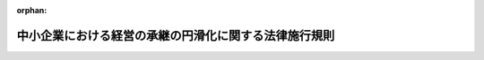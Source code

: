 .. _421M60000400022_20250401_507M60000400027:

:orphan:

======================================================
中小企業における経営の承継の円滑化に関する法律施行規則
======================================================

.. raw:: html
    
    
    <main id="contentsLaw" class="active">
    <div id="innerDocument" class="active">
    
    
    
    
    <div style="margin-bottom: 12px;">
    <div id="lawTitleNo" style="font-size: 1.067rem; font-weight: bold;" class="_shokanBoxParent">平成二十一年経済産業省令第二十二号<div class="_shokanBox"></div>
    <div class="_inyoBox" id="_inyo_"></div>
    </div>
    <div id="lawTitle" style="margin-left: 3rem; font-size: 1.5rem; font-weight: bold; line-height: 1.25em;" class="_shokanBoxParent">
    <span data-xpath="">中小企業における経営の承継の円滑化に関する法律施行規則</span><div class="_shokanBox" id="_shokan_"><div class="_shokanBtnIcons"></div></div>
    <div class="_inyoBox" id="_inyo_"></div>
    </div>
    </div><section id="EnactStatement" class="active EnactStatement"><div class="_div_EnactStatement _shokanBoxParent" style="text-indent: 1em;">
    <span data-xpath="">中小企業における経営の承継の円滑化に関する法律（平成二十年法律第三十三号）第三条第一項、第七条第二項、第十二条、第十四条第一項、第十五条及び第十六条の規定に基づき、並びに同法を実施するため、中小企業における経営の承継の円滑化に関する法律施行規則（平成二十年経済産業省令第六十三号）の全部を改正する省令を次のとおり定める。</span><div class="_shokanBox" id="_shokan_"><div class="_shokanBtnIcons"></div></div>
    <div class="_inyoBox" id="_inyo_"></div>
    </div></section><section id="MainProvision" class="active MainProvision"><section id="" class="active Article"><div style="margin-left: 1em; font-weight: bold;" class="_div_ArticleCaption _shokanBoxParent">
    <span data-xpath="">（定義）</span><div class="_shokanBox" id="_shokan_"><div class="_shokanBtnIcons"></div></div>
    <div class="_inyoBox" id="_inyo_"></div>
    </div>
    <div style="margin-left: 1em; text-indent: -1em;" id="" class="_div_ArticleTitle _shokanBoxParent">
    <span style="font-weight: bold;">第一条</span>　<span data-xpath="">この省令において「中小企業者」とは、中小企業における経営の承継の円滑化に関する法律（以下「法」という。）第二条に規定する中小企業者をいう。</span><div class="_shokanBox" id="_shokan_"><div class="_shokanBtnIcons"></div></div>
    <div class="_inyoBox" id="_inyo_"></div>
    </div>
    <div style="margin-left: 1em; text-indent: -1em;" class="_div_ParagraphSentence _shokanBoxParent">
    <span style="font-weight: bold;">２</span>　<span data-xpath="">この省令において「特例中小会社」とは、法第三条第一項に規定する特例中小会社をいう。</span><div class="_shokanBox" id="_shokan_"><div class="_shokanBtnIcons"></div></div>
    <div class="_inyoBox" id="_inyo_"></div>
    </div>
    <div style="margin-left: 1em; text-indent: -1em;" class="_div_ParagraphSentence _shokanBoxParent">
    <span style="font-weight: bold;">３</span>　<span data-xpath="">この省令において「旧代表者」とは、法第三条第二項に規定する旧代表者をいう。</span><div class="_shokanBox" id="_shokan_"><div class="_shokanBtnIcons"></div></div>
    <div class="_inyoBox" id="_inyo_"></div>
    </div>
    <div style="margin-left: 1em; text-indent: -1em;" class="_div_ParagraphSentence _shokanBoxParent">
    <span style="font-weight: bold;">４</span>　<span data-xpath="">この省令において「会社事業後継者」とは、法第三条第三項に規定する会社事業後継者をいう。</span><div class="_shokanBox" id="_shokan_"><div class="_shokanBtnIcons"></div></div>
    <div class="_inyoBox" id="_inyo_"></div>
    </div>
    <div style="margin-left: 1em; text-indent: -1em;" class="_div_ParagraphSentence _shokanBoxParent">
    <span style="font-weight: bold;">５</span>　<span data-xpath="">この省令において「旧個人事業者」とは、法第三条第四項に規定する旧個人事業者をいう。</span><div class="_shokanBox" id="_shokan_"><div class="_shokanBtnIcons"></div></div>
    <div class="_inyoBox" id="_inyo_"></div>
    </div>
    <div style="margin-left: 1em; text-indent: -1em;" class="_div_ParagraphSentence _shokanBoxParent">
    <span style="font-weight: bold;">６</span>　<span data-xpath="">この省令において「個人事業後継者」とは、法第三条第五項に規定する個人事業後継者をいう。</span><div class="_shokanBox" id="_shokan_"><div class="_shokanBtnIcons"></div></div>
    <div class="_inyoBox" id="_inyo_"></div>
    </div>
    <div style="margin-left: 1em; text-indent: -1em;" class="_div_ParagraphSentence _shokanBoxParent">
    <span style="font-weight: bold;">７</span>　<span data-xpath="">この省令において「株式会社事業後継者」とは、法第十二条第一項第一号ホに規定する株式会社事業後継者をいう。</span><div class="_shokanBox" id="_shokan_"><div class="_shokanBtnIcons"></div></div>
    <div class="_inyoBox" id="_inyo_"></div>
    </div>
    <div style="margin-left: 1em; text-indent: -1em;" class="_div_ParagraphSentence _shokanBoxParent">
    <span style="font-weight: bold;">８</span>　<span data-xpath="">この省令において「特例株式会社」とは、法第十五条第一項に規定する特例株式会社をいう。</span><div class="_shokanBox" id="_shokan_"><div class="_shokanBtnIcons"></div></div>
    <div class="_inyoBox" id="_inyo_"></div>
    </div>
    <div style="margin-left: 1em; text-indent: -1em;" class="_div_ParagraphSentence _shokanBoxParent">
    <span style="font-weight: bold;">９</span>　<span data-xpath="">この省令において「戸籍謄本等」とは、戸籍の謄本若しくは抄本又は戸籍に記載した事項に関する証明書及び除かれた戸籍の謄本若しくは抄本又は除かれた戸籍に記載した事項に関する証明書をいう。</span><div class="_shokanBox" id="_shokan_"><div class="_shokanBtnIcons"></div></div>
    <div class="_inyoBox" id="_inyo_"></div>
    </div>
    <div style="margin-left: 1em; text-indent: -1em;" class="_div_ParagraphSentence _shokanBoxParent">
    <span style="font-weight: bold;">１０</span>　<span data-xpath="">この省令において「法定相続情報一覧図」とは、不動産登記規則（平成十七年法務省令第十八号）第二百四十七条に規定する法定相続情報一覧図をいう。</span><div class="_shokanBox" id="_shokan_"><div class="_shokanBtnIcons"></div></div>
    <div class="_inyoBox" id="_inyo_"></div>
    </div>
    <div style="margin-left: 1em; text-indent: -1em;" class="_div_ParagraphSentence _shokanBoxParent">
    <span style="font-weight: bold;">１１</span>　<span data-xpath="">この省令において「従業員数証明書」とは、厚生年金保険法（昭和二十九年法律第百十五号）第二十一条第一項及び第二十二条第一項の規定による標準報酬月額の決定を通知する書類、健康保険法（大正十一年法律第七十号）第四十一条第一項及び第四十二条第一項の規定による標準報酬月額の決定を通知する書類その他の中小企業者の常時使用する従業員（次に掲げるいずれかに該当する者をいう。以下同じ。）の数を証するために必要な書類をいう。</span><div class="_shokanBox" id="_shokan_"><div class="_shokanBtnIcons"></div></div>
    <div class="_inyoBox" id="_inyo_"></div>
    </div>
    <div id="" style="margin-left: 2em; text-indent: -1em;" class="_div_ItemSentence _shokanBoxParent">
    <span style="font-weight: bold;">一</span>　<span data-xpath="">厚生年金保険法第九条、船員保険法（昭和十四年法律第七十三号）第二条第一項又は健康保険法第三条第一項に規定する被保険者（厚生年金保険法第十八条第一項若しくは船員保険法第十五条第一項に規定する厚生労働大臣の確認又は健康保険法第三十九条第一項に規定する保険者等の確認があった者に限り、その一週間の所定労働時間が同一の事業所に使用される短時間労働者の雇用管理の改善等に関する法律（平成五年法律第七十六号）第二条に規定する通常の労働者（以下この号において「通常の労働者」という。）の一週間の所定労働時間の四分の三未満である同条に規定する短時間労働者（以下この号において「短時間労働者」という。）又はその一月間の所定労働日数が同一の事業所に使用される通常の労働者の一月間の所定労働日数の四分の三未満である短時間労働者に該当する厚生年金保険法第九条又は健康保険法第三条第一項に規定する被保険者を除く。）</span><div class="_shokanBox" id="_shokan_"><div class="_shokanBtnIcons"></div></div>
    <div class="_inyoBox" id="_inyo_"></div>
    </div>
    <div id="" style="margin-left: 2em; text-indent: -1em;" class="_div_ItemSentence _shokanBoxParent">
    <span style="font-weight: bold;">二</span>　<span data-xpath="">高齢者の医療の確保に関する法律（昭和五十七年法律第八十号）第五十条に規定する被保険者で当該中小企業者と二月を超える雇用契約を締結しているもの（前号に掲げる者を除く。）</span><div class="_shokanBox" id="_shokan_"><div class="_shokanBtnIcons"></div></div>
    <div class="_inyoBox" id="_inyo_"></div>
    </div>
    <div style="margin-left: 1em; text-indent: -1em;" class="_div_ParagraphSentence _shokanBoxParent">
    <span style="font-weight: bold;">１２</span>　<span data-xpath="">この省令において「上場会社等」とは、金融商品取引法（昭和二十三年法律第二十五号）第二条第十六項に規定する金融商品取引所（以下「金融商品取引所」という。）に上場されている株式又は同法第六十七条の十一第一項の店頭売買有価証券登録原簿（以下「店頭売買有価証券登録原簿」という。）に登録されている株式を発行している株式会社をいう。</span><div class="_shokanBox" id="_shokan_"><div class="_shokanBtnIcons"></div></div>
    <div class="_inyoBox" id="_inyo_"></div>
    </div>
    <div style="margin-left: 1em; text-indent: -1em;" class="_div_ParagraphSentence _shokanBoxParent">
    <span style="font-weight: bold;">１３</span>　<span data-xpath="">この省令において「事業用資産等」とは、中小企業者の事業の実施に不可欠な不動産（土地（土地の上に存する権利を含む。）又は建物及びその附属設備（当該建物と一体として利用されると認められるものに限る。）若しくは構築物（建物と同一視しうるものに限る。）をいう。以下同じ。）及び動産並びに当該中小企業者に対する貸付金及び未収金をいう。</span><div class="_shokanBox" id="_shokan_"><div class="_shokanBtnIcons"></div></div>
    <div class="_inyoBox" id="_inyo_"></div>
    </div>
    <div style="margin-left: 1em; text-indent: -1em;" class="_div_ParagraphSentence _shokanBoxParent">
    <span style="font-weight: bold;">１４</span>　<span data-xpath="">この省令において「同族関係者」とは、中小企業者の代表者（代表者であった者を含む。以下この項において同じ。）の関係者のうち次に掲げるものをいう。</span><div class="_shokanBox" id="_shokan_"><div class="_shokanBtnIcons"></div></div>
    <div class="_inyoBox" id="_inyo_"></div>
    </div>
    <div id="" style="margin-left: 2em; text-indent: -1em;" class="_div_ItemSentence _shokanBoxParent">
    <span style="font-weight: bold;">一</span>　<span data-xpath="">当該代表者の親族</span><div class="_shokanBox" id="_shokan_"><div class="_shokanBtnIcons"></div></div>
    <div class="_inyoBox" id="_inyo_"></div>
    </div>
    <div id="" style="margin-left: 2em; text-indent: -1em;" class="_div_ItemSentence _shokanBoxParent">
    <span style="font-weight: bold;">二</span>　<span data-xpath="">当該代表者と婚姻の届出をしていないが事実上婚姻関係と同様の事情にある者</span><div class="_shokanBox" id="_shokan_"><div class="_shokanBtnIcons"></div></div>
    <div class="_inyoBox" id="_inyo_"></div>
    </div>
    <div id="" style="margin-left: 2em; text-indent: -1em;" class="_div_ItemSentence _shokanBoxParent">
    <span style="font-weight: bold;">三</span>　<span data-xpath="">当該代表者の使用人</span><div class="_shokanBox" id="_shokan_"><div class="_shokanBtnIcons"></div></div>
    <div class="_inyoBox" id="_inyo_"></div>
    </div>
    <div id="" style="margin-left: 2em; text-indent: -1em;" class="_div_ItemSentence _shokanBoxParent">
    <span style="font-weight: bold;">四</span>　<span data-xpath="">前三号に掲げる者以外の者で当該代表者から受ける金銭その他の資産によって生計を維持しているもの</span><div class="_shokanBox" id="_shokan_"><div class="_shokanBtnIcons"></div></div>
    <div class="_inyoBox" id="_inyo_"></div>
    </div>
    <div id="" style="margin-left: 2em; text-indent: -1em;" class="_div_ItemSentence _shokanBoxParent">
    <span style="font-weight: bold;">五</span>　<span data-xpath="">前三号に掲げる者と生計を一にするこれらの者の親族</span><div class="_shokanBox" id="_shokan_"><div class="_shokanBtnIcons"></div></div>
    <div class="_inyoBox" id="_inyo_"></div>
    </div>
    <div id="" style="margin-left: 2em; text-indent: -1em;" class="_div_ItemSentence _shokanBoxParent">
    <span style="font-weight: bold;">六</span>　<span data-xpath="">次に掲げる会社</span><div class="_shokanBox" id="_shokan_"><div class="_shokanBtnIcons"></div></div>
    <div class="_inyoBox" id="_inyo_"></div>
    </div>
    <div style="margin-left: 3em; text-indent: -1em;" class="_div_Subitem1Sentence _shokanBoxParent">
    <span style="font-weight: bold;">イ</span>　<span data-xpath="">代表者等（当該代表者及び当該代表者に係る前各号に掲げる者をいう。以下この号において同じ。）が会社の総株主等議決権数（総株主（株主総会において決議をすることができる事項の全部につき議決権を行使することができない株主を除く。）又は総社員の議決権の数をいう。以下同じ。）の百分の五十を超える議決権の数を有する場合における当該会社</span><div class="_shokanBox" id="_shokan_"><div class="_shokanBtnIcons"></div></div>
    <div class="_inyoBox"></div>
    </div>
    <div style="margin-left: 3em; text-indent: -1em;" class="_div_Subitem1Sentence _shokanBoxParent">
    <span style="font-weight: bold;">ロ</span>　<span data-xpath="">代表者等及びこれとイの関係がある会社が他の会社の総株主等議決権数の百分の五十を超える議決権の数を有する場合における当該他の会社</span><div class="_shokanBox" id="_shokan_"><div class="_shokanBtnIcons"></div></div>
    <div class="_inyoBox"></div>
    </div>
    <div style="margin-left: 3em; text-indent: -1em;" class="_div_Subitem1Sentence _shokanBoxParent">
    <span style="font-weight: bold;">ハ</span>　<span data-xpath="">代表者等及びこれとイ又はロの関係がある会社が他の会社の総株主等議決権数の百分の五十を超える議決権の数を有する場合における当該他の会社</span><div class="_shokanBox" id="_shokan_"><div class="_shokanBtnIcons"></div></div>
    <div class="_inyoBox"></div>
    </div>
    <div style="margin-left: 1em; text-indent: -1em;" class="_div_ParagraphSentence _shokanBoxParent">
    <span style="font-weight: bold;">１５</span>　<span data-xpath="">この省令において「特別子会社」とは、会社並びにその代表者及び当該代表者に係る同族関係者が他の会社（外国会社（会社法（平成十七年法律第八十六号）第二条第二号に規定する外国会社をいう。以下同じ。）を含む。）の総株主等議決権数の百分の五十を超える議決権の数を有する場合における当該他の会社をいう。</span><div class="_shokanBox" id="_shokan_"><div class="_shokanBtnIcons"></div></div>
    <div class="_inyoBox" id="_inyo_"></div>
    </div>
    <div style="margin-left: 1em; text-indent: -1em;" class="_div_ParagraphSentence _shokanBoxParent">
    <span style="font-weight: bold;">１６</span>　<span data-xpath="">この省令において「大会社」とは、会社であって、中小企業者以外のものをいう。</span><div class="_shokanBox" id="_shokan_"><div class="_shokanBtnIcons"></div></div>
    <div class="_inyoBox" id="_inyo_"></div>
    </div>
    <div style="margin-left: 1em; text-indent: -1em;" class="_div_ParagraphSentence _shokanBoxParent">
    <span style="font-weight: bold;">１７</span>　<span data-xpath="">この省令において「資産保有型会社」とは、一の日において、第一号及び第三号に掲げる金額の合計額に対する第二号及び第三号に掲げる金額の合計額の割合が百分の七十以上である会社をいう。</span><span data-xpath="">ただし、中小企業者の事業活動のために必要な資金の借入れを行ったことその他租税特別措置法施行規則（昭和三十二年大蔵省令第十五号）第二十三条の九第十四項に規定する事由が生じたことにより、第一号及び第三号に掲げる金額の合計額に対する第二号及び第三号に掲げる金額の合計額の割合が百分の七十以上となった場合には、当該事由が生じた日から同日以後六月を経過する日までの期間は、資産保有型会社に該当しないものとみなす。</span><div class="_shokanBox" id="_shokan_"><div class="_shokanBtnIcons"></div></div>
    <div class="_inyoBox" id="_inyo_"></div>
    </div>
    <div id="" style="margin-left: 2em; text-indent: -1em;" class="_div_ItemSentence _shokanBoxParent">
    <span style="font-weight: bold;">一</span>　<span data-xpath="">当該一の日における当該会社の資産の帳簿価額の総額</span><div class="_shokanBox" id="_shokan_"><div class="_shokanBtnIcons"></div></div>
    <div class="_inyoBox" id="_inyo_"></div>
    </div>
    <div id="" style="margin-left: 2em; text-indent: -1em;" class="_div_ItemSentence _shokanBoxParent">
    <span style="font-weight: bold;">二</span>　<span data-xpath="">当該一の日における次に掲げる資産（以下「特定資産」という。）の帳簿価額の合計額</span><div class="_shokanBox" id="_shokan_"><div class="_shokanBtnIcons"></div></div>
    <div class="_inyoBox" id="_inyo_"></div>
    </div>
    <div style="margin-left: 3em; text-indent: -1em;" class="_div_Subitem1Sentence _shokanBoxParent">
    <span style="font-weight: bold;">イ</span>　<span data-xpath="">金融商品取引法第二条第一項に規定する有価証券及び同条第二項の規定により有価証券とみなされる権利（以下「有価証券」という。）であって、当該会社の特別子会社（資産の帳簿価額の総額に対する有価証券（当該特別子会社の特別子会社の株式又は持分を除く。）及びロからホまでに掲げる資産（イにおいて「特別特定資産」という。）の帳簿価額の合計額の割合が百分の七十以上である会社（第六条第二項において「資産保有型子会社」という。）又は当該一の日の属する事業年度の直前の事業年度における総収入金額に占める特別特定資産の運用収入の合計額の割合が百分の七十五以上である会社（同項において「資産運用型子会社」という。）以外の会社に限る。）の株式又は持分以外のもの</span><div class="_shokanBox" id="_shokan_"><div class="_shokanBtnIcons"></div></div>
    <div class="_inyoBox"></div>
    </div>
    <div style="margin-left: 3em; text-indent: -1em;" class="_div_Subitem1Sentence _shokanBoxParent">
    <span style="font-weight: bold;">ロ</span>　<span data-xpath="">当該会社が現に自ら使用していない不動産（不動産の一部分につき現に自ら使用していない場合は、当該一部分に限る。）</span><div class="_shokanBox" id="_shokan_"><div class="_shokanBtnIcons"></div></div>
    <div class="_inyoBox"></div>
    </div>
    <div style="margin-left: 3em; text-indent: -1em;" class="_div_Subitem1Sentence _shokanBoxParent">
    <span style="font-weight: bold;">ハ</span>　<span data-xpath="">ゴルフ場その他の施設の利用に関する権利（当該会社の事業の用に供することを目的として有するものを除く。）</span><div class="_shokanBox" id="_shokan_"><div class="_shokanBtnIcons"></div></div>
    <div class="_inyoBox"></div>
    </div>
    <div style="margin-left: 3em; text-indent: -1em;" class="_div_Subitem1Sentence _shokanBoxParent">
    <span style="font-weight: bold;">ニ</span>　<span data-xpath="">絵画、彫刻、工芸品その他の有形の文化的所産である動産、貴金属及び宝石（当該会社の事業の用に供することを目的として有するものを除く。）</span><div class="_shokanBox" id="_shokan_"><div class="_shokanBtnIcons"></div></div>
    <div class="_inyoBox"></div>
    </div>
    <div style="margin-left: 3em; text-indent: -1em;" class="_div_Subitem1Sentence _shokanBoxParent">
    <span style="font-weight: bold;">ホ</span>　<span data-xpath="">現金、預貯金その他これらに類する資産（次に掲げる者に対する貸付金、未収金その他これらに類する資産を含む。）</span><div class="_shokanBox" id="_shokan_"><div class="_shokanBtnIcons"></div></div>
    <div class="_inyoBox"></div>
    </div>
    <div style="margin-left: 4em; text-indent: -1em;" class="_div_Subitem2Sentence _shokanBoxParent">
    <span style="font-weight: bold;">（１）</span>　<span data-xpath="">第一種経営承継受贈者（第六条第一項第七号トの第一種経営承継受贈者をいう。次号及び第六条第一項第七号ハ（３）において同じ。）</span><div class="_shokanBox" id="_shokan_"><div class="_shokanBtnIcons"></div></div>
    <div class="_inyoBox"></div>
    </div>
    <div style="margin-left: 4em; text-indent: -1em;" class="_div_Subitem2Sentence _shokanBoxParent">
    <span style="font-weight: bold;">（２）</span>　<span data-xpath="">第一種経営承継相続人（第六条第一項第八号トの第一種経営承継相続人をいう。次号において同じ。）</span><div class="_shokanBox" id="_shokan_"><div class="_shokanBtnIcons"></div></div>
    <div class="_inyoBox"></div>
    </div>
    <div style="margin-left: 4em; text-indent: -1em;" class="_div_Subitem2Sentence _shokanBoxParent">
    <span style="font-weight: bold;">（３）</span>　<span data-xpath="">第二種経営承継受贈者（第六条第一項第九号トの第二種経営承継受贈者をいう。次号及び第六条第一項第九号ハ（３）において同じ。）</span><div class="_shokanBox" id="_shokan_"><div class="_shokanBtnIcons"></div></div>
    <div class="_inyoBox"></div>
    </div>
    <div style="margin-left: 4em; text-indent: -1em;" class="_div_Subitem2Sentence _shokanBoxParent">
    <span style="font-weight: bold;">（４）</span>　<span data-xpath="">第二種経営承継相続人（第六条第一項第十号トの第二種経営承継相続人をいう。次号において同じ。）</span><div class="_shokanBox" id="_shokan_"><div class="_shokanBtnIcons"></div></div>
    <div class="_inyoBox"></div>
    </div>
    <div style="margin-left: 4em; text-indent: -1em;" class="_div_Subitem2Sentence _shokanBoxParent">
    <span style="font-weight: bold;">（５）</span>　<span data-xpath="">第一種特例経営承継受贈者（第六条第一項第十一号トの第一種特例経営承継受贈者をいう。次号及び第六条第一項第十一号ハ（３）において同じ。）</span><div class="_shokanBox" id="_shokan_"><div class="_shokanBtnIcons"></div></div>
    <div class="_inyoBox"></div>
    </div>
    <div style="margin-left: 4em; text-indent: -1em;" class="_div_Subitem2Sentence _shokanBoxParent">
    <span style="font-weight: bold;">（６）</span>　<span data-xpath="">第一種特例経営承継相続人（第六条第一項第十二号トの第一種特例経営承継相続人をいう。次号において同じ。）</span><div class="_shokanBox" id="_shokan_"><div class="_shokanBtnIcons"></div></div>
    <div class="_inyoBox"></div>
    </div>
    <div style="margin-left: 4em; text-indent: -1em;" class="_div_Subitem2Sentence _shokanBoxParent">
    <span style="font-weight: bold;">（７）</span>　<span data-xpath="">第二種特例経営承継受贈者（第六条第一項第十三号トの第二種特例経営承継受贈者をいう。次号及び第六条第一項第十三号ハ（３）において同じ。）</span><div class="_shokanBox" id="_shokan_"><div class="_shokanBtnIcons"></div></div>
    <div class="_inyoBox"></div>
    </div>
    <div style="margin-left: 4em; text-indent: -1em;" class="_div_Subitem2Sentence _shokanBoxParent">
    <span style="font-weight: bold;">（８）</span>　<span data-xpath="">第二種特例経営承継相続人（第六条第一項第十四号トの第二種特例経営承継相続人をいう。次号において同じ。）</span><div class="_shokanBox" id="_shokan_"><div class="_shokanBtnIcons"></div></div>
    <div class="_inyoBox"></div>
    </div>
    <div style="margin-left: 4em; text-indent: -1em;" class="_div_Subitem2Sentence _shokanBoxParent">
    <span style="font-weight: bold;">（９）</span>　<span data-xpath="">（１）から（８）までに掲げる者の関係者のうち、第十四項第六号中「会社」とあるのを「会社（外国会社を含む。）」と読み替えた場合における同項各号に掲げる者</span><div class="_shokanBox" id="_shokan_"><div class="_shokanBtnIcons"></div></div>
    <div class="_inyoBox"></div>
    </div>
    <div id="" style="margin-left: 2em; text-indent: -1em;" class="_div_ItemSentence _shokanBoxParent">
    <span style="font-weight: bold;">三</span>　<span data-xpath="">次に掲げる期間において、当該会社の第一種経営承継受贈者、第一種経営承継相続人、第二種経営承継受贈者、第二種経営承継相続人、第一種特例経営承継受贈者、第一種特例経営承継相続人、第二種特例経営承継受贈者又は第二種特例経営承継相続人及びこれらの者に係る同族関係者に対して支払われた剰余金の配当等（株式又は持分に係る剰余金の配当又は利益の配当をいう。以下同じ。）及び給与（債務の免除による利益その他の経済的な利益を含む。第九条第二項第二十一号において同じ。）のうち法人税法（昭和四十年法律第三十四号）第三十四条及び第三十六条の規定により当該会社の各事業年度の所得の金額の計算上損金の額に算入されないこととなるものの金額</span><div class="_shokanBox" id="_shokan_"><div class="_shokanBtnIcons"></div></div>
    <div class="_inyoBox" id="_inyo_"></div>
    </div>
    <div style="margin-left: 3em; text-indent: -1em;" class="_div_Subitem1Sentence _shokanBoxParent">
    <span style="font-weight: bold;">イ</span>　<span data-xpath="">当該会社の代表者が第一種経営承継受贈者、第二種経営承継受贈者、第一種特例経営承継受贈者又は第二種特例経営承継受贈者である場合にあっては、当該一の日以前の五年間（第一種経営承継贈与者（当該第一種経営承継受贈者に係る当該会社の株式等を贈与した者をいう。以下同じ。）又は第一種特例経営承継贈与者（当該第一種特例経営承継受贈者に係る当該会社の株式等を贈与した者をいう。以下同じ。）からの贈与の日前の期間を除く。）</span><div class="_shokanBox" id="_shokan_"><div class="_shokanBtnIcons"></div></div>
    <div class="_inyoBox"></div>
    </div>
    <div style="margin-left: 3em; text-indent: -1em;" class="_div_Subitem1Sentence _shokanBoxParent">
    <span style="font-weight: bold;">ロ</span>　<span data-xpath="">当該会社の代表者が第一種経営承継相続人、第二種経営承継相続人、第一種特例経営承継相続人又は第二特例種経営承継相続人である場合にあっては、当該一の日以前の五年間（当該第一種経営承継相続人の被相続人又は当該第一種特例経営承継相続人の被相続人の相続の開始の日前の期間を除く。）</span><div class="_shokanBox" id="_shokan_"><div class="_shokanBtnIcons"></div></div>
    <div class="_inyoBox"></div>
    </div>
    <div style="margin-left: 1em; text-indent: -1em;" class="_div_ParagraphSentence _shokanBoxParent">
    <span style="font-weight: bold;">１８</span>　<span data-xpath="">この省令において「資産運用型会社」とは、一の事業年度における総収入金額に占める特定資産の運用収入の合計額の割合が百分の七十五以上である会社をいう。</span><span data-xpath="">ただし、中小企業者が事業活動のために特定資産を売却したことその他租税特別措置法施行規則第二十三条の九第十六項に規定する事由が生じたことにより、一の事業年度における総収入金額に占める特定資産の運用収入の合計額の割合が百分の七十五以上となった場合には、当該事由が生じた日の属する事業年度から当該事業年度終了の日の翌日以後六月を経過する日の属する事業年度までの各事業年度は、資産運用型会社に該当しないものとみなす。</span><div class="_shokanBox" id="_shokan_"><div class="_shokanBtnIcons"></div></div>
    <div class="_inyoBox" id="_inyo_"></div>
    </div>
    <div style="margin-left: 1em; text-indent: -1em;" class="_div_ParagraphSentence _shokanBoxParent">
    <span style="font-weight: bold;">１９</span>　<span data-xpath="">この省令において「支配関係」とは、一の者が他の法人の発行済株式又は持分（当該他の法人の自己の株式又は持分を除く。）の総数又は総額の百分の五十を超える数又は金額の株式又は持分を直接又は間接に有する場合における当該一の者と当該他の法人との関係をいう。</span><div class="_shokanBox" id="_shokan_"><div class="_shokanBtnIcons"></div></div>
    <div class="_inyoBox" id="_inyo_"></div>
    </div>
    <div style="margin-left: 1em; text-indent: -1em;" class="_div_ParagraphSentence _shokanBoxParent">
    <span style="font-weight: bold;">２０</span>　<span data-xpath="">この省令において「災害」とは、震災、風水害、火災、冷害、雪害、干害、落雷、噴火その他の自然現象の異変による災害及び鉱害、火薬類の爆発その他の人為による異常な災害並びに害虫、害獣その他の生物による異常な災害をいい、「災害等」とは、災害並びに中小企業信用保険法（昭和二十五年法律第二百六十四号）第二条第五項第一号の経済産業大臣が定める事由、同項第二号の経済産業大臣が指定した事業活動の制限、並びに同項第三号及び第四号の経済産業大臣が指定する災害その他突発的に生じた事由をいう。</span><div class="_shokanBox" id="_shokan_"><div class="_shokanBtnIcons"></div></div>
    <div class="_inyoBox" id="_inyo_"></div>
    </div>
    <div style="margin-left: 1em; text-indent: -1em;" class="_div_ParagraphSentence _shokanBoxParent">
    <span style="font-weight: bold;">２１</span>　<span data-xpath="">この省令において「特定贈与認定中小企業者」とは、第九条第二項に規定する第一種特別贈与認定中小企業者及び第一種特別贈与認定中小企業者であった者（同項の規定により当該認定が取り消された者を除く。）並びに同条第四項に規定する第二種特別贈与認定中小企業者及び第二種特別贈与認定中小企業者であった者（同項の規定により当該認定が取り消された者を除く。）のうち、法第十二条第一項の認定（第六条第一項第七号又は第九号の事由に係るものに限る。）に係る贈与（遺贈（贈与をした者（以下「贈与者」という。）の死亡により効力を生ずる贈与を含む。以下同じ。）に含まれる贈与を除く。以下同じ。）の時が災害等が発生した日よりも前であった中小企業者をいう。</span><div class="_shokanBox" id="_shokan_"><div class="_shokanBtnIcons"></div></div>
    <div class="_inyoBox" id="_inyo_"></div>
    </div>
    <div style="margin-left: 1em; text-indent: -1em;" class="_div_ParagraphSentence _shokanBoxParent">
    <span style="font-weight: bold;">２２</span>　<span data-xpath="">この省令において「特定特例贈与認定中小企業者」とは、第九条第六項に規定する第一種特例贈与認定中小企業者及び第一種特例贈与認定中小企業者であった者（同項の規定により当該認定が取り消された者を除く。）並びに同条第八項に規定する第二種特例贈与認定中小企業者及び第二種特例贈与認定中小企業者であった者（同項の規定により当該認定が取り消された者を除く。）のうち、法第十二条第一項の認定（第六条第一項第十一号又は十三号の事由に係るものに限る。）に係る贈与の時が災害等が発生した日よりも前であった中小企業者をいう。</span><div class="_shokanBox" id="_shokan_"><div class="_shokanBtnIcons"></div></div>
    <div class="_inyoBox" id="_inyo_"></div>
    </div>
    <div style="margin-left: 1em; text-indent: -1em;" class="_div_ParagraphSentence _shokanBoxParent">
    <span style="font-weight: bold;">２３</span>　<span data-xpath="">この省令において「特定相続認定中小企業者」とは、第九条第三項に規定する第一種特別相続認定中小企業者及び第一種特別相続認定中小企業者であった者（同項の規定により当該認定が取り消された者を除く。）並びに同条第五項に規定する第二種特別相続認定中小企業者及び第二種特別相続認定中小企業者であった者（同項の規定により当該認定が取り消された者を除く。）のうち、法第十二条第一項の認定（第六条第一項第八号又は第十号の事由に係るものに限る。）に係る相続の開始の日が災害等が発生した日前又は災害等が発生した日から同日以後一年を経過する日までの間である中小企業者をいう。</span><div class="_shokanBox" id="_shokan_"><div class="_shokanBtnIcons"></div></div>
    <div class="_inyoBox" id="_inyo_"></div>
    </div>
    <div style="margin-left: 1em; text-indent: -1em;" class="_div_ParagraphSentence _shokanBoxParent">
    <span style="font-weight: bold;">２４</span>　<span data-xpath="">この省令において「特定特例相続認定中小企業者」とは、第九条第七項に規定する第一種特例相続認定中小企業者及び第一種特例相続認定中小企業者であった者（同項の規定により当該認定が取り消された者を除く。）並びに同条第九項に規定する第二種特例相続認定中小企業者及び第二種特例相続認定中小企業者であった者（同項の規定により当該認定が取り消された者を除く。）のうち、法第十二条第一項の認定（第六条第一項第十二号又は十四号の事由に係るものに限る。）に係る相続の開始の日が災害等が発生した日前又は災害等が発生した日から同日以後一年を経過する日までの間である中小企業者をいう。</span><div class="_shokanBox" id="_shokan_"><div class="_shokanBtnIcons"></div></div>
    <div class="_inyoBox" id="_inyo_"></div>
    </div>
    <div style="margin-left: 1em; text-indent: -1em;" class="_div_ParagraphSentence _shokanBoxParent">
    <span style="font-weight: bold;">２５</span>　<span data-xpath="">この省令において「贈与認定前中小企業者」とは、中小企業者の代表者が災害等の発生前に贈与により取得した当該中小企業者の株式等（株式（株主総会において決議をすることができる事項の全部につき議決権を行使することができない株式を除く。）又は持分をいう。以下同じ。）に係る贈与税を納付することが見込まれる場合において、法第十二条第一項の認定（第六条第一項第七号又は第九号の事由に係るものに限る。）を受けようとする中小企業者をいう。</span><div class="_shokanBox" id="_shokan_"><div class="_shokanBtnIcons"></div></div>
    <div class="_inyoBox" id="_inyo_"></div>
    </div>
    <div style="margin-left: 1em; text-indent: -1em;" class="_div_ParagraphSentence _shokanBoxParent">
    <span style="font-weight: bold;">２６</span>　<span data-xpath="">この省令において「特例贈与認定前中小企業者」とは、中小企業者の代表者が災害等の発生前に贈与により取得した当該中小企業者の株式等に係る贈与税を納付することが見込まれる場合において、法第十二条第一項の認定（第六条第一項第十一号又は第十三号の事由に係るものに限る。）を受けようとする中小企業者をいう。</span><div class="_shokanBox" id="_shokan_"><div class="_shokanBtnIcons"></div></div>
    <div class="_inyoBox" id="_inyo_"></div>
    </div>
    <div style="margin-left: 1em; text-indent: -1em;" class="_div_ParagraphSentence _shokanBoxParent">
    <span style="font-weight: bold;">２７</span>　<span data-xpath="">この省令において「相続認定前中小企業者」とは、中小企業者の代表者が災害等が発生した日前又は災害等が発生した日から同日以後一年を経過する日までの間に相続又は遺贈により取得した当該中小企業者の株式等に係る相続税を納付することが見込まれる場合において、法第十二条第一項の認定（第六条第一項第八号又は第十号の事由に係るものに限る。）を受けようとする中小企業者をいう。</span><div class="_shokanBox" id="_shokan_"><div class="_shokanBtnIcons"></div></div>
    <div class="_inyoBox" id="_inyo_"></div>
    </div>
    <div style="margin-left: 1em; text-indent: -1em;" class="_div_ParagraphSentence _shokanBoxParent">
    <span style="font-weight: bold;">２８</span>　<span data-xpath="">この省令において「特例相続認定前中小企業者」とは、中小企業者の代表者が災害等が発生した日前又は災害等が発生した日から同日以後一年を経過する日までの間に相続又は遺贈により取得した当該中小企業者の株式等に係る相続税を納付することが見込まれる場合において、法第十二条第一項の認定（第六条第一項第十二号又は第十四号の事由に係るものに限る。）を受けようとする中小企業者をいう。</span><div class="_shokanBox" id="_shokan_"><div class="_shokanBtnIcons"></div></div>
    <div class="_inyoBox" id="_inyo_"></div>
    </div>
    <div style="margin-left: 1em; text-indent: -1em;" class="_div_ParagraphSentence _shokanBoxParent">
    <span style="font-weight: bold;">２９</span>　<span data-xpath="">この省令において「特定事業用資産」とは、個人である中小企業者の事業（不動産貸付業、駐車場業及び自転車駐車場業を除く。以下この項及び次条第二項において同じ。）の用に供されていた次に掲げる資産（当該個人である中小企業者の第六条第十六項第七号の規定の適用に係る贈与の日又は同項第八号の規定の適用に係る相続の開始の日の属する年の前年分の事業所得（所得税法（昭和四十年法律第三十三号）第二十七条第一項に規定する事業所得をいう。以下同じ。）に係る青色申告書（同法第二条第一項第四十号に規定する青色申告書で租税特別措置法（昭和三十二年法律第二十六号）第二十五条の二第三項の規定の適用に係るものをいう。以下同じ。）の貸借対照表に計上されているものに限り、当該個人である中小企業者と生計を一にする配偶者その他の親族（当該個人である中小企業者の相続の開始の直前において、当該個人である中小企業者と生計を一にしていた当該個人である中小企業者の親族を含む。）が有していたものを含む。）の区分に応じそれぞれ次に定めるものをいう。</span><div class="_shokanBox" id="_shokan_"><div class="_shokanBtnIcons"></div></div>
    <div class="_inyoBox" id="_inyo_"></div>
    </div>
    <div id="" style="margin-left: 2em; text-indent: -1em;" class="_div_ItemSentence _shokanBoxParent">
    <span style="font-weight: bold;">一</span>　<span data-xpath="">宅地等</span>　<span data-xpath="">当該個人である中小企業者の当該贈与又は当該相続の直前において、事業の用に供されていた土地又は土地の上に存する権利で租税特別措置法施行規則第二十三条の八の八第一項で定める建物又は構築物の敷地の用に供されているもののうち、棚卸資産（所得税法第二条第一項第十六号に規定する棚卸資産をいう。以下同じ。）に該当しないもの（当該事業の用以外の用に供されていた部分があるときは、当該個人である中小企業者の当該事業の用に供されていた部分に限る。）。</span><div class="_shokanBox" id="_shokan_"><div class="_shokanBtnIcons"></div></div>
    <div class="_inyoBox" id="_inyo_"></div>
    </div>
    <div id="" style="margin-left: 2em; text-indent: -1em;" class="_div_ItemSentence _shokanBoxParent">
    <span style="font-weight: bold;">二</span>　<span data-xpath="">建物</span>　<span data-xpath="">当該個人である中小企業者の当該贈与又は当該相続の直前において、事業の用に供されていた建物で棚卸資産に該当しないもの（当該事業の用以外の用に供されていた部分があるときは、当該個人である中小企業者の当該事業の用に供されていた部分に限る。）。</span><div class="_shokanBox" id="_shokan_"><div class="_shokanBtnIcons"></div></div>
    <div class="_inyoBox" id="_inyo_"></div>
    </div>
    <div id="" style="margin-left: 2em; text-indent: -1em;" class="_div_ItemSentence _shokanBoxParent">
    <span style="font-weight: bold;">三</span>　<span data-xpath="">減価償却資産（所得税法第二条第一項第十九号に規定する減価償却資産をいい、前号に掲げるものを除く。）</span>　<span data-xpath="">地方税法（昭和二十五年法律第二百二十六号）第三百四十一条第四号に規定する償却資産、自動車税又は軽自動車税において、営業用の標準税率が適用される自動車その他租税特別措置法施行規則第二十三条の八の八第二項に規定する減価償却資産（当該事業の用以外の用に供されていた部分があるときは、当該個人である中小企業者の当該事業の用に供されていた部分に限る。）。</span><div class="_shokanBox" id="_shokan_"><div class="_shokanBtnIcons"></div></div>
    <div class="_inyoBox" id="_inyo_"></div>
    </div>
    <div style="margin-left: 1em; text-indent: -1em;" class="_div_ParagraphSentence _shokanBoxParent">
    <span style="font-weight: bold;">３０</span>　<span data-xpath="">この省令において「特別関係者」とは、個人である中小企業者の関係者のうち次に掲げるものをいう。</span><div class="_shokanBox" id="_shokan_"><div class="_shokanBtnIcons"></div></div>
    <div class="_inyoBox" id="_inyo_"></div>
    </div>
    <div id="" style="margin-left: 2em; text-indent: -1em;" class="_div_ItemSentence _shokanBoxParent">
    <span style="font-weight: bold;">一</span>　<span data-xpath="">当該個人である中小企業者の親族</span><div class="_shokanBox" id="_shokan_"><div class="_shokanBtnIcons"></div></div>
    <div class="_inyoBox" id="_inyo_"></div>
    </div>
    <div id="" style="margin-left: 2em; text-indent: -1em;" class="_div_ItemSentence _shokanBoxParent">
    <span style="font-weight: bold;">二</span>　<span data-xpath="">当該個人である中小企業者と婚姻の届出をしていないが、事実上婚姻関係と同様の事情にある者</span><div class="_shokanBox" id="_shokan_"><div class="_shokanBtnIcons"></div></div>
    <div class="_inyoBox" id="_inyo_"></div>
    </div>
    <div id="" style="margin-left: 2em; text-indent: -1em;" class="_div_ItemSentence _shokanBoxParent">
    <span style="font-weight: bold;">三</span>　<span data-xpath="">当該個人である中小企業者の使用人</span><div class="_shokanBox" id="_shokan_"><div class="_shokanBtnIcons"></div></div>
    <div class="_inyoBox" id="_inyo_"></div>
    </div>
    <div id="" style="margin-left: 2em; text-indent: -1em;" class="_div_ItemSentence _shokanBoxParent">
    <span style="font-weight: bold;">四</span>　<span data-xpath="">前三号に掲げる者以外の者で当該個人である中小企業者から受ける金銭その他の資産によって生計を維持している者</span><div class="_shokanBox" id="_shokan_"><div class="_shokanBtnIcons"></div></div>
    <div class="_inyoBox" id="_inyo_"></div>
    </div>
    <div id="" style="margin-left: 2em; text-indent: -1em;" class="_div_ItemSentence _shokanBoxParent">
    <span style="font-weight: bold;">五</span>　<span data-xpath="">前三号に掲げる者と生計を一にするこれらの者の親族</span><div class="_shokanBox" id="_shokan_"><div class="_shokanBtnIcons"></div></div>
    <div class="_inyoBox" id="_inyo_"></div>
    </div>
    <div id="" style="margin-left: 2em; text-indent: -1em;" class="_div_ItemSentence _shokanBoxParent">
    <span style="font-weight: bold;">六</span>　<span data-xpath="">次に掲げる会社</span><div class="_shokanBox" id="_shokan_"><div class="_shokanBtnIcons"></div></div>
    <div class="_inyoBox" id="_inyo_"></div>
    </div>
    <div style="margin-left: 3em; text-indent: -1em;" class="_div_Subitem1Sentence _shokanBoxParent">
    <span style="font-weight: bold;">イ</span>　<span data-xpath="">当該個人である中小企業者（第一号から前号までに掲げる者を含む。ロ及びハにおいて同じ。）が会社の総株主等議決権数の百分の五十を超える議決権の数を有する場合における当該会社</span><div class="_shokanBox" id="_shokan_"><div class="_shokanBtnIcons"></div></div>
    <div class="_inyoBox"></div>
    </div>
    <div style="margin-left: 3em; text-indent: -1em;" class="_div_Subitem1Sentence _shokanBoxParent">
    <span style="font-weight: bold;">ロ</span>　<span data-xpath="">当該個人である中小企業者及び当該個人である中小企業者とイの関係がある会社が他の会社の総株主等議決権数の百分の五十を超える議決権の数を有する場合における当該他の会社</span><div class="_shokanBox" id="_shokan_"><div class="_shokanBtnIcons"></div></div>
    <div class="_inyoBox"></div>
    </div>
    <div style="margin-left: 3em; text-indent: -1em;" class="_div_Subitem1Sentence _shokanBoxParent">
    <span style="font-weight: bold;">ハ</span>　<span data-xpath="">当該個人である中小企業者及び当該個人である中小企業者とイ又はロの関係がある会社が他の会社の総株主等議決権数の百分の五十を超える議決権の数を有する場合における当該他の会社</span><div class="_shokanBox" id="_shokan_"><div class="_shokanBtnIcons"></div></div>
    <div class="_inyoBox"></div>
    </div>
    <div style="margin-left: 1em; text-indent: -1em;" class="_div_ParagraphSentence _shokanBoxParent">
    <span style="font-weight: bold;">３１</span>　<span data-xpath="">この省令において「資産保有型事業」とは、個人である中小企業者が営む特定事業用資産に係る事業が、一の日において、第一号及び第三号に掲げる金額の合計額に対する第二号及び第三号に掲げる金額の合計額の割合が百分の七十以上である場合における当該事業をいう。</span><span data-xpath="">ただし、個人である中小企業者の事業活動のために必要な資金の借入れを行ったことその他租税特別措置法施行規則第二十三条の八の八第七項に規定する事由が生じたことにより、第一号及び第三号に掲げる金額の合計額に対する第二号及び第三号に掲げる金額の合計額の割合が百分の七十以上となった場合には、当該事由が生じた日から同日以後六月を経過する日までの期間は資産保有型事業に該当しないものとみなす。</span><div class="_shokanBox" id="_shokan_"><div class="_shokanBtnIcons"></div></div>
    <div class="_inyoBox" id="_inyo_"></div>
    </div>
    <div id="" style="margin-left: 2em; text-indent: -1em;" class="_div_ItemSentence _shokanBoxParent">
    <span style="font-weight: bold;">一</span>　<span data-xpath="">当該一の日における当該事業に係る貸借対照表に計上されている総資産の帳簿価額の総額</span><div class="_shokanBox" id="_shokan_"><div class="_shokanBtnIcons"></div></div>
    <div class="_inyoBox" id="_inyo_"></div>
    </div>
    <div id="" style="margin-left: 2em; text-indent: -1em;" class="_div_ItemSentence _shokanBoxParent">
    <span style="font-weight: bold;">二</span>　<span data-xpath="">当該一の日における当該事業に係る貸借対照表に計上されている次に掲げる資産（当該個人である中小企業者が租税特別措置法第七十条の六の八第五項又は第七十条の六の十第五項の承認を受けている場合には、譲渡があった日から同日以後一年を経過する日又は同法第七十条の六の八第五項第三号若しくは同法第七十条の六の十第五項第三号に定める取得の日のいずれか早い日までの間は、これらの規定に規定する譲渡の対価の額に相当する金銭は、次に掲げる資産に該当しないものとみなす。次項において「特定個人事業資産」という。）の帳簿価額の合計額</span><div class="_shokanBox" id="_shokan_"><div class="_shokanBtnIcons"></div></div>
    <div class="_inyoBox" id="_inyo_"></div>
    </div>
    <div style="margin-left: 3em; text-indent: -1em;" class="_div_Subitem1Sentence _shokanBoxParent">
    <span style="font-weight: bold;">イ</span>　<span data-xpath="">有価証券</span><div class="_shokanBox" id="_shokan_"><div class="_shokanBtnIcons"></div></div>
    <div class="_inyoBox"></div>
    </div>
    <div style="margin-left: 3em; text-indent: -1em;" class="_div_Subitem1Sentence _shokanBoxParent">
    <span style="font-weight: bold;">ロ</span>　<span data-xpath="">当該個人である中小企業者が現に自ら使用していない不動産（不動産の一部分につき現に自ら使用していない場合は、当該一部分に限る。）</span><div class="_shokanBox" id="_shokan_"><div class="_shokanBtnIcons"></div></div>
    <div class="_inyoBox"></div>
    </div>
    <div style="margin-left: 3em; text-indent: -1em;" class="_div_Subitem1Sentence _shokanBoxParent">
    <span style="font-weight: bold;">ハ</span>　<span data-xpath="">ゴルフ場その他の施設の利用に関する権利（当該個人である中小企業者の事業の用に供することを目的として有するものを除く。）</span><div class="_shokanBox" id="_shokan_"><div class="_shokanBtnIcons"></div></div>
    <div class="_inyoBox"></div>
    </div>
    <div style="margin-left: 3em; text-indent: -1em;" class="_div_Subitem1Sentence _shokanBoxParent">
    <span style="font-weight: bold;">ニ</span>　<span data-xpath="">絵画、彫刻、工芸品その他の有形の文化的所産である動産、貴金属及び宝石（当該個人である中小企業者の事業の用に供することを目的として有するものを除く。）</span><div class="_shokanBox" id="_shokan_"><div class="_shokanBtnIcons"></div></div>
    <div class="_inyoBox"></div>
    </div>
    <div style="margin-left: 3em; text-indent: -1em;" class="_div_Subitem1Sentence _shokanBoxParent">
    <span style="font-weight: bold;">ホ</span>　<span data-xpath="">現金、預貯金その他これらに類する資産（次に掲げる者に対する貸付金、未収金その他これらに類する資産を含む。）</span><div class="_shokanBox" id="_shokan_"><div class="_shokanBtnIcons"></div></div>
    <div class="_inyoBox"></div>
    </div>
    <div style="margin-left: 4em; text-indent: -1em;" class="_div_Subitem2Sentence _shokanBoxParent">
    <span style="font-weight: bold;">（１）</span>　<span data-xpath="">当該個人である中小企業者</span><div class="_shokanBox" id="_shokan_"><div class="_shokanBtnIcons"></div></div>
    <div class="_inyoBox"></div>
    </div>
    <div style="margin-left: 4em; text-indent: -1em;" class="_div_Subitem2Sentence _shokanBoxParent">
    <span style="font-weight: bold;">（２）</span>　<span data-xpath="">当該個人である中小企業者の特別関係者</span><div class="_shokanBox" id="_shokan_"><div class="_shokanBtnIcons"></div></div>
    <div class="_inyoBox"></div>
    </div>
    <div id="" style="margin-left: 2em; text-indent: -1em;" class="_div_ItemSentence _shokanBoxParent">
    <span style="font-weight: bold;">三</span>　<span data-xpath="">次に掲げる期間において、特別関係者に対して支払われた必要経費不算入対価等（当該個人である中小企業者の特定事業用資産に係る事業に従事したことその他の事由により特別関係者が当該個人である中小企業者から支払を受けた対価又は給与の金額であって当該個人である中小企業者の所得税法第二十七条第二項に規定する事業所得の金額の計算上、所得税法第五十六条又は第五十七条の規定により必要経費に算入されるもの以外のものをいう。）の合計額</span><div class="_shokanBox" id="_shokan_"><div class="_shokanBtnIcons"></div></div>
    <div class="_inyoBox" id="_inyo_"></div>
    </div>
    <div style="margin-left: 3em; text-indent: -1em;" class="_div_Subitem1Sentence _shokanBoxParent">
    <span style="font-weight: bold;">イ</span>　<span data-xpath="">贈与により特定事業用資産を承継した場合</span>　<span data-xpath="">当該個人である中小企業者が法第十二条第一項の認定（第六条第十六項第七号の事由に係るものに限る。）に係る最初の贈与をした日から当該一の日までの期間</span><div class="_shokanBox" id="_shokan_"><div class="_shokanBtnIcons"></div></div>
    <div class="_inyoBox"></div>
    </div>
    <div style="margin-left: 3em; text-indent: -1em;" class="_div_Subitem1Sentence _shokanBoxParent">
    <span style="font-weight: bold;">ロ</span>　<span data-xpath="">相続又は遺贈により特定事業用資産を承継した場合</span>　<span data-xpath="">当該個人である中小企業者の法第十二条第一項の認定（第六条第十六項第八号の事由に係るものに限る。）に係る相続の開始の日から当該一の日までの期間</span><div class="_shokanBox" id="_shokan_"><div class="_shokanBtnIcons"></div></div>
    <div class="_inyoBox"></div>
    </div>
    <div style="margin-left: 1em; text-indent: -1em;" class="_div_ParagraphSentence _shokanBoxParent">
    <span style="font-weight: bold;">３２</span>　<span data-xpath="">この省令において「資産運用型事業」とは、一の年における事業所得に係る総収入金額に占める特定個人事業資産の運用収入の合計額の割合が百分の七十五以上である場合における当該事業をいう。</span><span data-xpath="">ただし、個人である中小企業者が事業活動のために特定個人事業資産を売却したことその他租税特別措置法施行規則第二十三条の八の八第九項に規定する事由が生じたことにより、一の年における事業所得に係る総収入金額に占める特定個人事業資産の運用収入の合計額の割合が百分の七十五以上となった場合には、当該事由が生じた日の属する年及びその翌年は資産運用型事業に該当しないものとみなす。</span><div class="_shokanBox" id="_shokan_"><div class="_shokanBtnIcons"></div></div>
    <div class="_inyoBox" id="_inyo_"></div>
    </div></section><section id="" class="active Article"><div style="margin-left: 1em; font-weight: bold;" class="_div_ArticleCaption _shokanBoxParent">
    <span data-xpath="">（法第三条第一項及び第四項の経済産業省令で定める要件）</span><div class="_shokanBox" id="_shokan_"><div class="_shokanBtnIcons"></div></div>
    <div class="_inyoBox" id="_inyo_"></div>
    </div>
    <div style="margin-left: 1em; text-indent: -1em;" id="" class="_div_ArticleTitle _shokanBoxParent">
    <span style="font-weight: bold;">第二条</span>　<span data-xpath="">法第三条第一項及び第四項の経済産業省令で定める要件は、三年以上継続して事業を行っていることとする。</span><div class="_shokanBox" id="_shokan_"><div class="_shokanBtnIcons"></div></div>
    <div class="_inyoBox" id="_inyo_"></div>
    </div>
    <div style="margin-left: 1em; text-indent: -1em;" class="_div_ParagraphSentence _shokanBoxParent">
    <span style="font-weight: bold;">２</span>　<span data-xpath="">法第三条第四項の事業を実施する上で必要なものとして経済産業省令で定めるものは、当該個人である中小企業者の事業の用に供されていた次に掲げる資産（当該個人である中小企業者から他の者に対する贈与の日の属する年の前年分の事業所得に係る青色申告書の貸借対照表に計上されているものに限る。）の区分に応じ、それぞれ次に定めるものをいう。</span><div class="_shokanBox" id="_shokan_"><div class="_shokanBtnIcons"></div></div>
    <div class="_inyoBox" id="_inyo_"></div>
    </div>
    <div id="" style="margin-left: 2em; text-indent: -1em;" class="_div_ItemSentence _shokanBoxParent">
    <span style="font-weight: bold;">一</span>　<span data-xpath="">宅地等</span>　<span data-xpath="">当該個人である中小企業者の当該贈与の直前において、事業の用に供されていた土地又は土地の上に存する権利で租税特別措置法施行規則第二十三条の八の八第一項で定める建物又は構築物の敷地の用に供されているもののうち、棚卸資産に該当しないもの</span><div class="_shokanBox" id="_shokan_"><div class="_shokanBtnIcons"></div></div>
    <div class="_inyoBox" id="_inyo_"></div>
    </div>
    <div id="" style="margin-left: 2em; text-indent: -1em;" class="_div_ItemSentence _shokanBoxParent">
    <span style="font-weight: bold;">二</span>　<span data-xpath="">建物</span>　<span data-xpath="">当該個人である中小企業者の当該贈与の直前において、事業の用に供されていた建物で棚卸資産に該当しないもの</span><div class="_shokanBox" id="_shokan_"><div class="_shokanBtnIcons"></div></div>
    <div class="_inyoBox" id="_inyo_"></div>
    </div>
    <div id="" style="margin-left: 2em; text-indent: -1em;" class="_div_ItemSentence _shokanBoxParent">
    <span style="font-weight: bold;">三</span>　<span data-xpath="">減価償却資産（所得税法第二条第一項第十九号に規定する減価償却資産をいい、前号に掲げるものを除く。）</span>　<span data-xpath="">地方税法第三百四十一条第四号に規定する償却資産、自動車税又は軽自動車税において、営業用の標準税率が適用される自動車その他租税特別措置法施行規則第二十三条の八の八第二項に規定する減価償却資産</span><div class="_shokanBox" id="_shokan_"><div class="_shokanBtnIcons"></div></div>
    <div class="_inyoBox" id="_inyo_"></div>
    </div></section><section id="" class="active Article"><div style="margin-left: 1em; font-weight: bold;" class="_div_ArticleCaption _shokanBoxParent">
    <span data-xpath="">（法第四条第五項第一号の経済産業省令で定めるもの）</span><div class="_shokanBox" id="_shokan_"><div class="_shokanBtnIcons"></div></div>
    <div class="_inyoBox" id="_inyo_"></div>
    </div>
    <div style="margin-left: 1em; text-indent: -1em;" id="" class="_div_ArticleTitle _shokanBoxParent">
    <span style="font-weight: bold;">第二条の二</span>　<span data-xpath="">法第四条第五項第一号の必要な処分として経済産業省令で定めるものは、次に掲げるものとする。</span><div class="_shokanBox" id="_shokan_"><div class="_shokanBtnIcons"></div></div>
    <div class="_inyoBox" id="_inyo_"></div>
    </div>
    <div id="" style="margin-left: 2em; text-indent: -1em;" class="_div_ItemSentence _shokanBoxParent">
    <span style="font-weight: bold;">一</span>　<span data-xpath="">当該事業用資産の陳腐化、腐食、損耗その他これらに準ずる事由により当該事業用資産を廃棄する処分</span><div class="_shokanBox" id="_shokan_"><div class="_shokanBtnIcons"></div></div>
    <div class="_inyoBox" id="_inyo_"></div>
    </div>
    <div id="" style="margin-left: 2em; text-indent: -1em;" class="_div_ItemSentence _shokanBoxParent">
    <span style="font-weight: bold;">二</span>　<span data-xpath="">当該事業用資産を譲渡し、当該譲渡の対価の額の全部をもって個人事業後継者の事業の用に供される資産（前条第二項各号に掲げる種類の資産に限る。）を取得する場合における当該譲渡</span><div class="_shokanBox" id="_shokan_"><div class="_shokanBtnIcons"></div></div>
    <div class="_inyoBox" id="_inyo_"></div>
    </div></section><section id="" class="active Article"><div style="margin-left: 1em; font-weight: bold;" class="_div_ArticleCaption _shokanBoxParent">
    <span data-xpath="">（法第七条第一項及び第二項の確認の申請）</span><div class="_shokanBox" id="_shokan_"><div class="_shokanBtnIcons"></div></div>
    <div class="_inyoBox" id="_inyo_"></div>
    </div>
    <div style="margin-left: 1em; text-indent: -1em;" id="" class="_div_ArticleTitle _shokanBoxParent">
    <span style="font-weight: bold;">第三条</span>　<span data-xpath="">法第七条第三項の申請書は、当該申請が同条第一項の規定に基づくものである場合にあっては様式第一に、当該申請が同条第二項の規定に基づくものである場合にあっては様式第一の二によるものとする。</span><div class="_shokanBox" id="_shokan_"><div class="_shokanBtnIcons"></div></div>
    <div class="_inyoBox" id="_inyo_"></div>
    </div>
    <div style="margin-left: 1em; text-indent: -1em;" class="_div_ParagraphSentence _shokanBoxParent">
    <span style="font-weight: bold;">２</span>　<span data-xpath="">法第七条第三項第三号の経済産業省令で定める書類は、次に掲げる場合の区分に応じ、当該各号に定めるものとする。</span><div class="_shokanBox" id="_shokan_"><div class="_shokanBtnIcons"></div></div>
    <div class="_inyoBox" id="_inyo_"></div>
    </div>
    <div id="" style="margin-left: 2em; text-indent: -1em;" class="_div_ItemSentence _shokanBoxParent">
    <span style="font-weight: bold;">一</span>　<span data-xpath="">当該申請が法第七条第一項の規定に基づくものである場合</span><div class="_shokanBox" id="_shokan_"><div class="_shokanBtnIcons"></div></div>
    <div class="_inyoBox" id="_inyo_"></div>
    </div>
    <div style="margin-left: 3em; text-indent: -1em;" class="_div_Subitem1Sentence _shokanBoxParent">
    <span style="font-weight: bold;">イ</span>　<span data-xpath="">法第四条第一項の規定による合意（法第五条又は第六条の規定による合意をした場合にあっては、同項及び第五条又は第六条の規定による合意。以下同じ。）の書面に当事者が押印した場合にあっては、当該当事者が押印した印鑑に係る印鑑登録証明書（法第七条第一項の確認を申請する日の前三月以内に作成されたものに限る。）</span><div class="_shokanBox" id="_shokan_"><div class="_shokanBtnIcons"></div></div>
    <div class="_inyoBox"></div>
    </div>
    <div style="margin-left: 3em; text-indent: -1em;" class="_div_Subitem1Sentence _shokanBoxParent">
    <span style="font-weight: bold;">ロ</span>　<span data-xpath="">法第四条第一項の規定による合意をした日（以下「株式等合意日」という。）における特例中小会社の定款の写し（会社法その他の法律の規定により定款の変更をしたものとみなされる事項がある場合にあっては、当該事項を記載した書面を含む。以下同じ。）</span><div class="_shokanBox" id="_shokan_"><div class="_shokanBtnIcons"></div></div>
    <div class="_inyoBox"></div>
    </div>
    <div style="margin-left: 3em; text-indent: -1em;" class="_div_Subitem1Sentence _shokanBoxParent">
    <span style="font-weight: bold;">ハ</span>　<span data-xpath="">特例中小会社の登記事項証明書（法第七条第一項の確認を申請する日の前三月以内に作成されたものに限る。）</span><div class="_shokanBox" id="_shokan_"><div class="_shokanBtnIcons"></div></div>
    <div class="_inyoBox"></div>
    </div>
    <div style="margin-left: 3em; text-indent: -1em;" class="_div_Subitem1Sentence _shokanBoxParent">
    <span style="font-weight: bold;">ニ</span>　<span data-xpath="">株式等合意日における特例中小会社の従業員数証明書</span><div class="_shokanBox" id="_shokan_"><div class="_shokanBtnIcons"></div></div>
    <div class="_inyoBox"></div>
    </div>
    <div style="margin-left: 3em; text-indent: -1em;" class="_div_Subitem1Sentence _shokanBoxParent">
    <span style="font-weight: bold;">ホ</span>　<span data-xpath="">特例中小会社の株式等合意日の前三年以内に終了した各事業年度の会社法第四百三十五条第二項又は第六百十七条第二項に規定する書類その他これらに類する書類</span><div class="_shokanBox" id="_shokan_"><div class="_shokanBtnIcons"></div></div>
    <div class="_inyoBox"></div>
    </div>
    <div style="margin-left: 3em; text-indent: -1em;" class="_div_Subitem1Sentence _shokanBoxParent">
    <span style="font-weight: bold;">ヘ</span>　<span data-xpath="">特例中小会社が上場会社等に該当しない旨の誓約書</span><div class="_shokanBox" id="_shokan_"><div class="_shokanBtnIcons"></div></div>
    <div class="_inyoBox"></div>
    </div>
    <div style="margin-left: 3em; text-indent: -1em;" class="_div_Subitem1Sentence _shokanBoxParent">
    <span style="font-weight: bold;">ト</span>　<span data-xpath="">特例中小会社が農地法（昭和二十七年法律第二百二十九号）第二条第三項に規定する農地所有適格法人（同法第六条第一項の報告をしなければならないものに限る。以下同じ。）である場合にあっては、株式等合意日において農地所有適格法人である旨の農業委員会（農業委員会等に関する法律（昭和二十六年法律第八十八号）第三条第一項ただし書又は第五項の規定により農業委員会を置かない市町村にあっては、市町村長。以下同じ。）の証明書</span><div class="_shokanBox" id="_shokan_"><div class="_shokanBtnIcons"></div></div>
    <div class="_inyoBox"></div>
    </div>
    <div style="margin-left: 3em; text-indent: -1em;" class="_div_Subitem1Sentence _shokanBoxParent">
    <span style="font-weight: bold;">チ</span>　<span data-xpath="">旧代表者が株式等合意日において特例中小企会社の代表者でない場合にあっては、旧代表者が当該特例中小会社の代表者であった旨の記載のある登記事項証明書</span><div class="_shokanBox" id="_shokan_"><div class="_shokanBtnIcons"></div></div>
    <div class="_inyoBox"></div>
    </div>
    <div style="margin-left: 3em; text-indent: -1em;" class="_div_Subitem1Sentence _shokanBoxParent">
    <span style="font-weight: bold;">リ</span>　<span data-xpath="">株式等合意日における旧代表者とその推定相続人（相続が開始した場合に相続人となるべき者のうち被相続人の兄弟姉妹及びこれらの者の子以外のものに限る。以下同じ。）全員との関係を明らかにする全ての戸籍謄本等又は旧代表者の法定相続情報一覧図</span><div class="_shokanBox" id="_shokan_"><div class="_shokanBtnIcons"></div></div>
    <div class="_inyoBox"></div>
    </div>
    <div style="margin-left: 3em; text-indent: -1em;" class="_div_Subitem1Sentence _shokanBoxParent">
    <span style="font-weight: bold;">ヌ</span>　<span data-xpath="">特例中小会社が株式会社である場合にあっては、株式等合意日における株主名簿の写し</span><div class="_shokanBox" id="_shokan_"><div class="_shokanBtnIcons"></div></div>
    <div class="_inyoBox"></div>
    </div>
    <div style="margin-left: 3em; text-indent: -1em;" class="_div_Subitem1Sentence _shokanBoxParent">
    <span style="font-weight: bold;">ル</span>　<span data-xpath="">前各号に掲げるもののほか、法第七条第一項の確認の参考となる書類</span><div class="_shokanBox" id="_shokan_"><div class="_shokanBtnIcons"></div></div>
    <div class="_inyoBox"></div>
    </div>
    <div id="" style="margin-left: 2em; text-indent: -1em;" class="_div_ItemSentence _shokanBoxParent">
    <span style="font-weight: bold;">二</span>　<span data-xpath="">当該申請が法第七条第二項の規定に基づくものである場合</span><div class="_shokanBox" id="_shokan_"><div class="_shokanBtnIcons"></div></div>
    <div class="_inyoBox" id="_inyo_"></div>
    </div>
    <div style="margin-left: 3em; text-indent: -1em;" class="_div_Subitem1Sentence _shokanBoxParent">
    <span style="font-weight: bold;">イ</span>　<span data-xpath="">法第四条第三項の規定による合意（法第五条又は第六条の規定による合意をした場合にあっては、同項及び第五条又は第六条の規定による合意。以下同じ。）の書面に当事者が押印した場合にあっては、当該当事者が押印した印鑑に係る印鑑登録証明書（法第七条第二項の確認を申請する日の前三月以内に作成されたものに限る。）</span><div class="_shokanBox" id="_shokan_"><div class="_shokanBtnIcons"></div></div>
    <div class="_inyoBox"></div>
    </div>
    <div style="margin-left: 3em; text-indent: -1em;" class="_div_Subitem1Sentence _shokanBoxParent">
    <span style="font-weight: bold;">ロ</span>　<span data-xpath="">個人事業後継者の印鑑登録証明書が提出されていない場合にあっては、個人事業後継者の住民票の写し（住民基本台帳法（昭和四十二年法律第八十一号）第十二条第一項に規定する住民票の写しをいう。以下同じ。）</span><div class="_shokanBox" id="_shokan_"><div class="_shokanBtnIcons"></div></div>
    <div class="_inyoBox"></div>
    </div>
    <div style="margin-left: 3em; text-indent: -1em;" class="_div_Subitem1Sentence _shokanBoxParent">
    <span style="font-weight: bold;">ハ</span>　<span data-xpath="">旧個人事業者の法第四条第三項の規定による合意をした日（以下「事業用資産合意日」という。）の属する年の前年以前三年内の各年分の確定申告書（所得税法第二条第一項第三十七号に規定する確定申告書をいう。）の写し</span><div class="_shokanBox" id="_shokan_"><div class="_shokanBtnIcons"></div></div>
    <div class="_inyoBox"></div>
    </div>
    <div style="margin-left: 3em; text-indent: -1em;" class="_div_Subitem1Sentence _shokanBoxParent">
    <span style="font-weight: bold;">ニ</span>　<span data-xpath="">事業用資産合意日における旧個人事業者とその推定相続人全員との関係を明らかにする全ての戸籍謄本等又は旧個人事業者の法定相続情報一覧図</span><div class="_shokanBox" id="_shokan_"><div class="_shokanBtnIcons"></div></div>
    <div class="_inyoBox"></div>
    </div>
    <div style="margin-left: 3em; text-indent: -1em;" class="_div_Subitem1Sentence _shokanBoxParent">
    <span style="font-weight: bold;">ホ</span>　<span data-xpath="">合意の対象とした事業用資産が、当該贈与の直前において、当該旧個人事業者が所有し、かつ、その事業の用に供していた資産（第二条第二項各号に掲げる種類の資産に限る。）の全てであること及び当該個人事業後継者が当該事業用資産の全部を自己の事業の用に供していること又はその見込みであることについて認定経営革新等支援機関（中小企業等経営強化法（平成十一年法律第十八号）第三十二条第二項に規定する認定経営革新等支援機関をいう。以下同じ。）の確認を受けたことを証する書面</span><div class="_shokanBox" id="_shokan_"><div class="_shokanBtnIcons"></div></div>
    <div class="_inyoBox"></div>
    </div>
    <div style="margin-left: 3em; text-indent: -1em;" class="_div_Subitem1Sentence _shokanBoxParent">
    <span style="font-weight: bold;">ヘ</span>　<span data-xpath="">前各号に掲げるもののほか、法第七条第二項の確認の参考となる書類</span><div class="_shokanBox" id="_shokan_"><div class="_shokanBtnIcons"></div></div>
    <div class="_inyoBox"></div>
    </div>
    <div style="margin-left: 1em; text-indent: -1em;" class="_div_ParagraphSentence _shokanBoxParent">
    <span style="font-weight: bold;">３</span>　<span data-xpath="">第一項の申請書には、当該申請書の写し及び法第七条第三項第一号の書面の写し各二通を添付するものとする。</span><div class="_shokanBox" id="_shokan_"><div class="_shokanBtnIcons"></div></div>
    <div class="_inyoBox" id="_inyo_"></div>
    </div>
    <div style="margin-left: 1em; text-indent: -1em;" class="_div_ParagraphSentence _shokanBoxParent">
    <span style="font-weight: bold;">４</span>　<span data-xpath="">法第七条第一項及び第二項の確認の申請は、特例中小会社又は個人事業後継者の主たる事務所の所在地を管轄する経済産業局を経由して行うことができる。</span><div class="_shokanBox" id="_shokan_"><div class="_shokanBtnIcons"></div></div>
    <div class="_inyoBox" id="_inyo_"></div>
    </div></section><section id="" class="active Article"><div style="margin-left: 1em; font-weight: bold;" class="_div_ArticleCaption _shokanBoxParent">
    <span data-xpath="">（農林水産大臣への通知）</span><div class="_shokanBox" id="_shokan_"><div class="_shokanBtnIcons"></div></div>
    <div class="_inyoBox" id="_inyo_"></div>
    </div>
    <div style="margin-left: 1em; text-indent: -1em;" id="" class="_div_ArticleTitle _shokanBoxParent">
    <span style="font-weight: bold;">第四条</span>　<span data-xpath="">経済産業大臣は、特例中小会社が農地所有適格法人であるときは、農林水産大臣に対し、農地所有適格法人たる特例中小会社の会社事業後継者から法第七条第一項の確認の申請があった旨を通知するものとする。</span><div class="_shokanBox" id="_shokan_"><div class="_shokanBtnIcons"></div></div>
    <div class="_inyoBox" id="_inyo_"></div>
    </div></section><section id="" class="active Article"><div style="margin-left: 1em; font-weight: bold;" class="_div_ArticleCaption _shokanBoxParent">
    <span data-xpath="">（確認書の交付）</span><div class="_shokanBox" id="_shokan_"><div class="_shokanBtnIcons"></div></div>
    <div class="_inyoBox" id="_inyo_"></div>
    </div>
    <div style="margin-left: 1em; text-indent: -1em;" id="" class="_div_ArticleTitle _shokanBoxParent">
    <span style="font-weight: bold;">第五条</span>　<span data-xpath="">経済産業大臣は、法第七条第一項の確認の申請を受けた場合において、当該確認をしたときは様式第二による確認書を交付し、当該確認をしない旨の決定をしたときは様式第三により申請者である会社事業後継者に対して通知しなければならない。</span><div class="_shokanBox" id="_shokan_"><div class="_shokanBtnIcons"></div></div>
    <div class="_inyoBox" id="_inyo_"></div>
    </div>
    <div style="margin-left: 1em; text-indent: -1em;" class="_div_ParagraphSentence _shokanBoxParent">
    <span style="font-weight: bold;">２</span>　<span data-xpath="">法第四条第一項の規定による合意の当事者は、経済産業大臣に対し、様式第四による申請書を提出して、法第七条第一項の確認をしたことを証明した書面の交付を請求することができる。</span><div class="_shokanBox" id="_shokan_"><div class="_shokanBtnIcons"></div></div>
    <div class="_inyoBox" id="_inyo_"></div>
    </div>
    <div style="margin-left: 1em; text-indent: -1em;" class="_div_ParagraphSentence _shokanBoxParent">
    <span style="font-weight: bold;">３</span>　<span data-xpath="">前項の書面は、様式第五によるものとする。</span><div class="_shokanBox" id="_shokan_"><div class="_shokanBtnIcons"></div></div>
    <div class="_inyoBox" id="_inyo_"></div>
    </div>
    <div style="margin-left: 1em; text-indent: -1em;" class="_div_ParagraphSentence _shokanBoxParent">
    <span style="font-weight: bold;">４</span>　<span data-xpath="">経済産業大臣は、法第七条第二項の確認の申請を受けた場合において、当該確認をしたときは様式第二の二による確認書を交付し、当該確認をしない旨の決定をしたときは様式第三の二により申請者である個人事業後継者に対して通知しなければならない。</span><div class="_shokanBox" id="_shokan_"><div class="_shokanBtnIcons"></div></div>
    <div class="_inyoBox" id="_inyo_"></div>
    </div>
    <div style="margin-left: 1em; text-indent: -1em;" class="_div_ParagraphSentence _shokanBoxParent">
    <span style="font-weight: bold;">５</span>　<span data-xpath="">法第四条第三項の規定による合意の当事者は、経済産業大臣に対し、様式第四の二による申請書を提出して、法第七条第二項の確認をしたことを証明した書面の交付を請求することができる。</span><div class="_shokanBox" id="_shokan_"><div class="_shokanBtnIcons"></div></div>
    <div class="_inyoBox" id="_inyo_"></div>
    </div>
    <div style="margin-left: 1em; text-indent: -1em;" class="_div_ParagraphSentence _shokanBoxParent">
    <span style="font-weight: bold;">６</span>　<span data-xpath="">前項の書面は、様式第五の二によるものとする。</span><div class="_shokanBox" id="_shokan_"><div class="_shokanBtnIcons"></div></div>
    <div class="_inyoBox" id="_inyo_"></div>
    </div></section><section id="" class="active Article"><div style="margin-left: 1em; font-weight: bold;" class="_div_ArticleCaption _shokanBoxParent">
    <span data-xpath="">（法第十条第二号の経済産業省令で定める者）</span><div class="_shokanBox" id="_shokan_"><div class="_shokanBtnIcons"></div></div>
    <div class="_inyoBox" id="_inyo_"></div>
    </div>
    <div style="margin-left: 1em; text-indent: -1em;" id="" class="_div_ArticleTitle _shokanBoxParent">
    <span style="font-weight: bold;">第五条の二</span>　<span data-xpath="">法第十条第二号の経済産業省令で定める者は、精神の機能の障害により代表者の職務を適正に行うに当たって必要な認知、判断及び意思疎通を適正に行うことができない者とする。</span><div class="_shokanBox" id="_shokan_"><div class="_shokanBtnIcons"></div></div>
    <div class="_inyoBox" id="_inyo_"></div>
    </div></section><section id="" class="active Article"><div style="margin-left: 1em; font-weight: bold;" class="_div_ArticleCaption _shokanBoxParent">
    <span data-xpath="">（法第十二条第一項の経済産業省令で定める事由）</span><div class="_shokanBox" id="_shokan_"><div class="_shokanBtnIcons"></div></div>
    <div class="_inyoBox" id="_inyo_"></div>
    </div>
    <div style="margin-left: 1em; text-indent: -1em;" id="" class="_div_ArticleTitle _shokanBoxParent">
    <span style="font-weight: bold;">第六条</span>　<span data-xpath="">法第十二条第一項第一号イの経済産業省令で定める事由は、中小企業者の代表者（代表者であった者を含む。）の死亡又は退任に起因する経営の承継に伴い生じる事由であって、次に掲げるものとする。</span><div class="_shokanBox" id="_shokan_"><div class="_shokanBtnIcons"></div></div>
    <div class="_inyoBox" id="_inyo_"></div>
    </div>
    <div id="" style="margin-left: 2em; text-indent: -1em;" class="_div_ItemSentence _shokanBoxParent">
    <span style="font-weight: bold;">一</span>　<span data-xpath="">当該中小企業者又はその代表者が、当該中小企業者又は当該代表者以外の者が有する当該中小企業者の株式等又は事業用資産等を取得する必要があること。</span><div class="_shokanBox" id="_shokan_"><div class="_shokanBtnIcons"></div></div>
    <div class="_inyoBox" id="_inyo_"></div>
    </div>
    <div id="" style="margin-left: 2em; text-indent: -1em;" class="_div_ItemSentence _shokanBoxParent">
    <span style="font-weight: bold;">二</span>　<span data-xpath="">当該中小企業者の代表者が相続若しくは遺贈又は贈与により取得した当該中小企業者の株式等若しくは事業用資産等に係る多額の相続税又は贈与税を納付することが見込まれること（第七号から第十四号までに掲げる事由に該当する場合を除く。）。</span><div class="_shokanBox" id="_shokan_"><div class="_shokanBtnIcons"></div></div>
    <div class="_inyoBox" id="_inyo_"></div>
    </div>
    <div id="" style="margin-left: 2em; text-indent: -1em;" class="_div_ItemSentence _shokanBoxParent">
    <span style="font-weight: bold;">三</span>　<span data-xpath="">当該中小企業者の代表者（代表者であった者を含む。）が死亡又は退任した後の三月間における当該中小企業者の売上高又は販売数量（以下「売上高等」という。）が、前年同期の三月間における売上高等の百分の八十以下に減少することが見込まれること。</span><div class="_shokanBox" id="_shokan_"><div class="_shokanBtnIcons"></div></div>
    <div class="_inyoBox" id="_inyo_"></div>
    </div>
    <div id="" style="margin-left: 2em; text-indent: -1em;" class="_div_ItemSentence _shokanBoxParent">
    <span style="font-weight: bold;">四</span>　<span data-xpath="">仕入先（当該中小企業者の仕入額の総額に占める当該仕入先からの仕入額の割合が百分の二十以上である場合における当該仕入先に限る。以下同じ。）からの仕入れに係る取引条件について当該中小企業者の不利益となる設定又は変更が行われたこと。</span><div class="_shokanBox" id="_shokan_"><div class="_shokanBtnIcons"></div></div>
    <div class="_inyoBox" id="_inyo_"></div>
    </div>
    <div id="" style="margin-left: 2em; text-indent: -1em;" class="_div_ItemSentence _shokanBoxParent">
    <span style="font-weight: bold;">五</span>　<span data-xpath="">取引先金融機関（預金保険法（昭和四十六年法律第三十四号）第二条第一項に規定する金融機関、農水産業協同組合貯金保険法（昭和四十八年法律第五十三号）第二条第一項に規定する農水産業協同組合、株式会社日本政策金融公庫、株式会社国際協力銀行、沖縄振興開発金融公庫及び株式会社日本政策投資銀行であって、当該中小企業者の借入金額の総額に占める当該取引先金融機関からの借入金額の割合が百分の二十以上である場合における当該取引先金融機関に限る。以下同じ。）からの借入れに係る返済方法その他の借入条件の悪化、借入金額の減少又は与信取引の拒絶その他の取引先金融機関との取引に係る支障が生じたこと。</span><div class="_shokanBox" id="_shokan_"><div class="_shokanBtnIcons"></div></div>
    <div class="_inyoBox" id="_inyo_"></div>
    </div>
    <div id="" style="margin-left: 2em; text-indent: -1em;" class="_div_ItemSentence _shokanBoxParent">
    <span style="font-weight: bold;">六</span>　<span data-xpath="">次に掲げるいずれかを内容とする判決が確定し、裁判上若しくは裁判外の和解があり、又は家事事件手続法（平成二十三年法律第五十二号）により審判が確定し、若しくは調停が成立したこと。</span><div class="_shokanBox" id="_shokan_"><div class="_shokanBtnIcons"></div></div>
    <div class="_inyoBox" id="_inyo_"></div>
    </div>
    <div style="margin-left: 3em; text-indent: -1em;" class="_div_Subitem1Sentence _shokanBoxParent">
    <span style="font-weight: bold;">イ</span>　<span data-xpath="">当該中小企業者の代表者が当該中小企業者の株式等又は事業用資産等をもってする分割に代えて当該代表者が他の共同相続人に対して債務を負担する旨の遺産の分割</span><div class="_shokanBox" id="_shokan_"><div class="_shokanBtnIcons"></div></div>
    <div class="_inyoBox"></div>
    </div>
    <div style="margin-left: 3em; text-indent: -1em;" class="_div_Subitem1Sentence _shokanBoxParent">
    <span style="font-weight: bold;">ロ</span>　<span data-xpath="">当該中小企業者の代表者が遺留分侵害額の請求に基づき支払うべき金銭の額</span><div class="_shokanBox" id="_shokan_"><div class="_shokanBtnIcons"></div></div>
    <div class="_inyoBox"></div>
    </div>
    <div id="" style="margin-left: 2em; text-indent: -1em;" class="_div_ItemSentence _shokanBoxParent">
    <span style="font-weight: bold;">七</span>　<span data-xpath="">当該中小企業者が次に掲げるいずれにも該当する場合であって、当該中小企業者の代表者（当該代表者に係る贈与者からの贈与の時以後において、代表者である者に限る。以下この号において同じ。）が贈与により取得した当該中小企業者の株式等に係る贈与税を納付することが見込まれること。</span><div class="_shokanBox" id="_shokan_"><div class="_shokanBtnIcons"></div></div>
    <div class="_inyoBox" id="_inyo_"></div>
    </div>
    <div style="margin-left: 3em; text-indent: -1em;" class="_div_Subitem1Sentence _shokanBoxParent">
    <span style="font-weight: bold;">イ</span>　<span data-xpath="">当該贈与の時以後において、上場会社等（金融商品取引所若しくは店頭売買有価証券登録原簿に上場若しくは登録の申請がされている株式又は金融商品取引所若しくは店頭売買有価証券登録原簿に類するものであって外国に所在する若しくは備えられるものに上場若しくは登録若しくはこれらの申請がされている株式若しくは持分に係る会社を含む。以下この項において同じ。）又は風俗営業等の規制及び業務の適正化等に関する法律（昭和二十三年法律第百二十二号）第二条第五項に規定する性風俗関連特殊営業に該当する事業を営む会社（以下「風俗営業会社」という。）のいずれにも該当しないこと。</span><div class="_shokanBox" id="_shokan_"><div class="_shokanBtnIcons"></div></div>
    <div class="_inyoBox"></div>
    </div>
    <div style="margin-left: 3em; text-indent: -1em;" class="_div_Subitem1Sentence _shokanBoxParent">
    <span style="font-weight: bold;">ロ</span>　<span data-xpath="">当該贈与の日の属する事業年度の直前の事業年度の開始の日以後において、資産保有型会社に該当しないこと。</span><div class="_shokanBox" id="_shokan_"><div class="_shokanBtnIcons"></div></div>
    <div class="_inyoBox"></div>
    </div>
    <div style="margin-left: 3em; text-indent: -1em;" class="_div_Subitem1Sentence _shokanBoxParent">
    <span style="font-weight: bold;">ハ</span>　<span data-xpath="">第一種贈与認定申請基準事業年度（当該贈与の日の属する事業年度の直前の事業年度及び当該贈与の日の属する事業年度から第一種贈与認定申請基準日（次に掲げる場合の区分に応じ、それぞれ次に定める日をいう。以下同じ。）の翌日の属する事業年度の直前の事業年度までの各事業年度をいう。以下同じ。）においていずれも資産運用型会社に該当しないこと。</span><div class="_shokanBox" id="_shokan_"><div class="_shokanBtnIcons"></div></div>
    <div class="_inyoBox"></div>
    </div>
    <div style="margin-left: 4em; text-indent: -1em;" class="_div_Subitem2Sentence _shokanBoxParent">
    <span style="font-weight: bold;">（１）</span>　<span data-xpath="">当該贈与の日が一月一日から十月十五日までのいずれかの日である場合（（３）に規定する場合を除く。）</span>　<span data-xpath="">当該十月十五日</span><div class="_shokanBox" id="_shokan_"><div class="_shokanBtnIcons"></div></div>
    <div class="_inyoBox"></div>
    </div>
    <div style="margin-left: 4em; text-indent: -1em;" class="_div_Subitem2Sentence _shokanBoxParent">
    <span style="font-weight: bold;">（２）</span>　<span data-xpath="">当該贈与の日が十月十六日から十二月三十一日までのいずれかの日である場合</span>　<span data-xpath="">当該贈与の日</span><div class="_shokanBox" id="_shokan_"><div class="_shokanBtnIcons"></div></div>
    <div class="_inyoBox"></div>
    </div>
    <div style="margin-left: 4em; text-indent: -1em;" class="_div_Subitem2Sentence _shokanBoxParent">
    <span style="font-weight: bold;">（３）</span>　<span data-xpath="">当該贈与の日の属する年の五月十五日前に当該中小企業者の第一種経営承継受贈者又は第一種経営承継贈与者の相続が開始した場合</span>　<span data-xpath="">当該相続の開始の日の翌日から五月を経過する日</span><div class="_shokanBox" id="_shokan_"><div class="_shokanBtnIcons"></div></div>
    <div class="_inyoBox"></div>
    </div>
    <div style="margin-left: 3em; text-indent: -1em;" class="_div_Subitem1Sentence _shokanBoxParent">
    <span style="font-weight: bold;">ニ</span>　<span data-xpath="">第一種贈与認定申請基準事業年度においていずれも総収入金額（会社計算規則（平成十八年法務省令第十三号）第八十八条第一項第四号に掲げる営業外収益及び同項第六号に掲げる特別利益を除く。以下同じ。）が零を超えること。</span><div class="_shokanBox" id="_shokan_"><div class="_shokanBtnIcons"></div></div>
    <div class="_inyoBox"></div>
    </div>
    <div style="margin-left: 3em; text-indent: -1em;" class="_div_Subitem1Sentence _shokanBoxParent">
    <span style="font-weight: bold;">ホ</span>　<span data-xpath="">当該贈与の時において、当該中小企業者の常時使用する従業員の数が一人以上（当該中小企業者の特別子会社が外国会社に該当する場合（当該中小企業者又は当該中小企業者による支配関係がある法人が当該特別子会社の株式又は持分を有する場合に限る。）にあっては五人以上）であること。</span><div class="_shokanBox" id="_shokan_"><div class="_shokanBtnIcons"></div></div>
    <div class="_inyoBox"></div>
    </div>
    <div style="margin-left: 3em; text-indent: -1em;" class="_div_Subitem1Sentence _shokanBoxParent">
    <span style="font-weight: bold;">ヘ</span>　<span data-xpath="">当該贈与の時以後において、当該中小企業者の特定特別子会社（第一条第十四項第一号中「の親族」とあるのを「と生計を一にする親族」と読み替えた場合における同条第十五項に規定する当該他の会社をいう。以下同じ。）が上場会社等、大会社又は風俗営業会社のいずれにも該当しないこと。</span><div class="_shokanBox" id="_shokan_"><div class="_shokanBtnIcons"></div></div>
    <div class="_inyoBox"></div>
    </div>
    <div style="margin-left: 3em; text-indent: -1em;" class="_div_Subitem1Sentence _shokanBoxParent">
    <span style="font-weight: bold;">ト</span>　<span data-xpath="">当該中小企業者の代表者が次に掲げるいずれにも該当する者（二人以上あるときは、そのうちの当該中小企業者が定めた一人に限る。以下「第一種経営承継受贈者」という。）であること。</span><div class="_shokanBox" id="_shokan_"><div class="_shokanBtnIcons"></div></div>
    <div class="_inyoBox"></div>
    </div>
    <div style="margin-left: 4em; text-indent: -1em;" class="_div_Subitem2Sentence _shokanBoxParent">
    <span style="font-weight: bold;">（１）</span>　<span data-xpath="">当該贈与により当該中小企業者の株式等を取得した代表者（代表権を制限されている者を除く。以下（８）を除きこの号において同じ。）であって、当該贈与の時において、当該代表者に係る同族関係者と合わせて当該中小企業者の総株主等議決権数の百分の五十を超える議決権の数を有し、かつ、当該代表者が有する当該株式等に係る議決権の数がいずれの当該同族関係者が有する当該株式等に係る議決権の数も下回らない者であること。</span><div class="_shokanBox" id="_shokan_"><div class="_shokanBtnIcons"></div></div>
    <div class="_inyoBox"></div>
    </div>
    <div style="margin-left: 4em; text-indent: -1em;" class="_div_Subitem2Sentence _shokanBoxParent">
    <span style="font-weight: bold;">（２）</span>　<span data-xpath="">削除</span><div class="_shokanBox" id="_shokan_"><div class="_shokanBtnIcons"></div></div>
    <div class="_inyoBox"></div>
    </div>
    <div style="margin-left: 4em; text-indent: -1em;" class="_div_Subitem2Sentence _shokanBoxParent">
    <span style="font-weight: bold;">（３）</span>　<span data-xpath="">当該贈与の日において、十八歳以上であること。</span><div class="_shokanBox" id="_shokan_"><div class="_shokanBtnIcons"></div></div>
    <div class="_inyoBox"></div>
    </div>
    <div style="margin-left: 4em; text-indent: -1em;" class="_div_Subitem2Sentence _shokanBoxParent">
    <span style="font-weight: bold;">（４）</span>　<span data-xpath="">当該贈与の日まで引き続き三年以上にわたり当該中小企業者の役員（会社法第三百二十九条第一項に規定する役員をいい、当該中小企業者が持分会社である場合にあっては、業務を執行する社員をいう。以下同じ。）であること。</span><div class="_shokanBox" id="_shokan_"><div class="_shokanBtnIcons"></div></div>
    <div class="_inyoBox"></div>
    </div>
    <div style="margin-left: 4em; text-indent: -1em;" class="_div_Subitem2Sentence _shokanBoxParent">
    <span style="font-weight: bold;">（５）</span>　<span data-xpath="">当該贈与の時以後において、当該代表者が当該贈与により取得した当該中小企業者の株式等（当該贈与の時以後のいずれかの時において当該中小企業者が合併により消滅した場合にあっては当該合併に際して交付された吸収合併存続会社等（会社法第七百四十九条第一項に規定する吸収合併存続会社又は同法第七百五十三条第一項に規定する新設合併設立会社をいう。以下同じ。）の株式等（同法第二百三十四条第一項の規定により競売しなければならない株式を除く。）、当該贈与の時以後のいずれかの時において当該中小企業者が株式交換又は株式移転（以下「株式交換等」という。）により他の会社の株式交換完全子会社等（同法第七百六十八条第一項第一号に規定する株式交換完全子会社又は同法第七百七十三条第一項第五号に規定する株式移転完全子会社をいう。以下同じ。）となった場合にあっては当該株式交換等に際して交付された株式交換完全親会社等（同法第七百六十七条に規定する株式交換完全親会社又は同法第七百七十三条第一項第一号に規定する株式移転設立完全親会社をいう。以下同じ。）の株式等（同法第二百三十四条第一項の規定により競売しなければならない株式を除く。））のうち租税特別措置法第七十条の七第一項の規定の適用を受けようとする株式等の全部を有していること。</span><div class="_shokanBox" id="_shokan_"><div class="_shokanBtnIcons"></div></div>
    <div class="_inyoBox"></div>
    </div>
    <div style="margin-left: 4em; text-indent: -1em;" class="_div_Subitem2Sentence _shokanBoxParent">
    <span style="font-weight: bold;">（６）</span>　<span data-xpath="">当該贈与により当該中小企業者の株式等を取得した代表者が、当該中小企業者の株式等につき法第十二条第一項の認定（第十一号又は第十三号の事由に係るものに限る。）に係る贈与を受けた者又は第十二条第一項の認定（第十二号又は第十四号の事由に係るものに限る。）に係る相続若しくは遺贈を受けた者でないこと。</span><div class="_shokanBox" id="_shokan_"><div class="_shokanBtnIcons"></div></div>
    <div class="_inyoBox"></div>
    </div>
    <div style="margin-left: 4em; text-indent: -1em;" class="_div_Subitem2Sentence _shokanBoxParent">
    <span style="font-weight: bold;">（７）</span>　<span data-xpath="">当該中小企業者の株式等の贈与者（当該贈与の時前において、当該中小企業者の代表者であった者に限る。（８）において同じ。）が、当該贈与の直前（当該贈与者が当該贈与の直前において、当該中小企業者の代表者でない場合には、当該贈与者が当該代表者であった期間内のいずれかの時及び当該贈与の直前）において、当該贈与者に係る同族関係者と合わせて当該中小企業者の総株主等議決権数の百分の五十を超える議決権の数を有し、かつ、当該贈与者が有する当該株式等に係る議決権の数がいずれの当該同族関係者（当該中小企業者の第一種経営承継受贈者となる者を除く。）が有していた当該株式等に係る議決権の数も下回らなかった者であること。</span><div class="_shokanBox" id="_shokan_"><div class="_shokanBtnIcons"></div></div>
    <div class="_inyoBox"></div>
    </div>
    <div style="margin-left: 4em; text-indent: -1em;" class="_div_Subitem2Sentence _shokanBoxParent">
    <span style="font-weight: bold;">（８）</span>　<span data-xpath="">当該贈与の時において、当該中小企業者の株式等の贈与者が当該中小企業者の代表者でなく、かつ、当該中小企業者の株式等について既に法第十二条第一項の認定（この号及び第九号の事由に係るものに限る。）に係る贈与をしたことがないこと。</span><div class="_shokanBox" id="_shokan_"><div class="_shokanBtnIcons"></div></div>
    <div class="_inyoBox"></div>
    </div>
    <div style="margin-left: 3em; text-indent: -1em;" class="_div_Subitem1Sentence _shokanBoxParent">
    <span style="font-weight: bold;">チ</span>　<span data-xpath="">当該贈与が、次の（１）又は（２）に掲げる場合の区分に応じ、当該（１）又は（２）に定める贈与であること。</span><div class="_shokanBox" id="_shokan_"><div class="_shokanBtnIcons"></div></div>
    <div class="_inyoBox"></div>
    </div>
    <div style="margin-left: 4em; text-indent: -1em;" class="_div_Subitem2Sentence _shokanBoxParent">
    <span style="font-weight: bold;">（１）</span>　<span data-xpath="">当該贈与の直前において、当該中小企業者の株式等の贈与者が有していた当該株式等（議決権に制限のない株式等に限る。以下チにおいて同じ。）の数又は金額が、当該中小企業者の発行済株式又は出資（議決権に制限のない株式等に限る。）の総数又は総額の三分の二（一株未満又は一円未満の端数がある場合にあっては、その端数を切り上げた数又は金額）から当該代表者（当該中小企業者の第一種経営承継受贈者となる者に限る。）が有していた当該株式等の数又は金額を控除した残数又は残額以上の場合</span>　<span data-xpath="">当該控除した残数又は残額以上の数又は金額に相当する株式等の贈与</span><div class="_shokanBox" id="_shokan_"><div class="_shokanBtnIcons"></div></div>
    <div class="_inyoBox"></div>
    </div>
    <div style="margin-left: 4em; text-indent: -1em;" class="_div_Subitem2Sentence _shokanBoxParent">
    <span style="font-weight: bold;">（２）</span>　<span data-xpath="">（１）に掲げる場合以外の場合</span>　<span data-xpath="">当該中小企業者の株式等の贈与者が当該贈与の直前において有していた当該株式等のすべての贈与</span><div class="_shokanBox" id="_shokan_"><div class="_shokanBtnIcons"></div></div>
    <div class="_inyoBox"></div>
    </div>
    <div style="margin-left: 3em; text-indent: -1em;" class="_div_Subitem1Sentence _shokanBoxParent">
    <span style="font-weight: bold;">リ</span>　<span data-xpath="">当該中小企業者が会社法第百八条第一項第八号に掲げる事項についての定めがある種類の株式を発行している場合にあっては、当該贈与の時以後において当該株式を当該中小企業者の代表者（当該中小企業者の第一種経営承継受贈者となる者に限る。）以外の者が有していないこと。</span><div class="_shokanBox" id="_shokan_"><div class="_shokanBtnIcons"></div></div>
    <div class="_inyoBox"></div>
    </div>
    <div style="margin-left: 3em; text-indent: -1em;" class="_div_Subitem1Sentence _shokanBoxParent">
    <span style="font-weight: bold;">ヌ</span>　<span data-xpath="">第一種贈与認定申請基準日における当該中小企業者の常時使用する従業員の数が当該贈与の時における常時使用する従業員の数に百分の八十を乗じて計算した数（その数に一人未満の端数があるときは、その端数を切り捨てた数。ただし、当該贈与の時における常時使用する従業員の数が一人のときは、一人とする。）を下回らないこと。</span><div class="_shokanBox" id="_shokan_"><div class="_shokanBtnIcons"></div></div>
    <div class="_inyoBox"></div>
    </div>
    <div id="" style="margin-left: 2em; text-indent: -1em;" class="_div_ItemSentence _shokanBoxParent">
    <span style="font-weight: bold;">八</span>　<span data-xpath="">当該中小企業者が次に掲げるいずれにも該当する場合であって、当該中小企業者の代表者（当該代表者の被相続人（遺贈をした者を含む。以下同じ。）の相続の開始の日の翌日から五月を経過する日以後において、代表者である者に限る。以下この号において同じ。）が相続又は遺贈により取得した当該中小企業者の株式等（次条第三項に規定する申請書を提出する時において、当該相続又は遺贈に係る共同相続人又は包括受遺者によってまだ分割されていないものを除く。）に係る相続税を納付することが見込まれること。</span><div class="_shokanBox" id="_shokan_"><div class="_shokanBtnIcons"></div></div>
    <div class="_inyoBox" id="_inyo_"></div>
    </div>
    <div style="margin-left: 3em; text-indent: -1em;" class="_div_Subitem1Sentence _shokanBoxParent">
    <span style="font-weight: bold;">イ</span>　<span data-xpath="">当該相続の開始の時以後において、上場会社等又は風俗営業会社のいずれにも該当しないこと。</span><div class="_shokanBox" id="_shokan_"><div class="_shokanBtnIcons"></div></div>
    <div class="_inyoBox"></div>
    </div>
    <div style="margin-left: 3em; text-indent: -1em;" class="_div_Subitem1Sentence _shokanBoxParent">
    <span style="font-weight: bold;">ロ</span>　<span data-xpath="">当該相続の開始の日の属する事業年度の直前の事業年度の開始の日以後において、資産保有型会社に該当しないこと。</span><div class="_shokanBox" id="_shokan_"><div class="_shokanBtnIcons"></div></div>
    <div class="_inyoBox"></div>
    </div>
    <div style="margin-left: 3em; text-indent: -1em;" class="_div_Subitem1Sentence _shokanBoxParent">
    <span style="font-weight: bold;">ハ</span>　<span data-xpath="">第一種相続認定申請基準事業年度（当該相続の開始の日の属する事業年度の直前の事業年度及び当該相続の開始の日の属する事業年度から第一種相続認定申請基準日（当該相続の開始の日の翌日から五月を経過する日をいう。以下同じ。）の翌日の属する事業年度の直前の事業年度までの各事業年度をいう。以下同じ。）においていずれも資産運用型会社に該当しないこと。</span><div class="_shokanBox" id="_shokan_"><div class="_shokanBtnIcons"></div></div>
    <div class="_inyoBox"></div>
    </div>
    <div style="margin-left: 3em; text-indent: -1em;" class="_div_Subitem1Sentence _shokanBoxParent">
    <span style="font-weight: bold;">ニ</span>　<span data-xpath="">第一種相続認定申請基準事業年度においていずれも総収入金額が零を超えること。</span><div class="_shokanBox" id="_shokan_"><div class="_shokanBtnIcons"></div></div>
    <div class="_inyoBox"></div>
    </div>
    <div style="margin-left: 3em; text-indent: -1em;" class="_div_Subitem1Sentence _shokanBoxParent">
    <span style="font-weight: bold;">ホ</span>　<span data-xpath="">当該相続の開始の時において、当該中小企業者の常時使用する従業員の数が一人以上（当該中小企業者の特別子会社が外国会社に該当する場合（当該中小企業者又は当該中小企業者による支配関係がある法人が当該特別子会社の株式又は持分を有する場合に限る。）にあっては五人以上）であること。</span><div class="_shokanBox" id="_shokan_"><div class="_shokanBtnIcons"></div></div>
    <div class="_inyoBox"></div>
    </div>
    <div style="margin-left: 3em; text-indent: -1em;" class="_div_Subitem1Sentence _shokanBoxParent">
    <span style="font-weight: bold;">ヘ</span>　<span data-xpath="">当該相続の開始の時以後において、当該中小企業者の特定特別子会社が上場会社等、大会社又は風俗営業会社のいずれにも該当しないこと。</span><div class="_shokanBox" id="_shokan_"><div class="_shokanBtnIcons"></div></div>
    <div class="_inyoBox"></div>
    </div>
    <div style="margin-left: 3em; text-indent: -1em;" class="_div_Subitem1Sentence _shokanBoxParent">
    <span style="font-weight: bold;">ト</span>　<span data-xpath="">当該中小企業者の代表者が次に掲げるいずれにも該当する者（二人以上あるときは、そのうちの当該中小企業者が定めた一人に限る。以下「第一種経営承継相続人」という。）であること。</span><div class="_shokanBox" id="_shokan_"><div class="_shokanBtnIcons"></div></div>
    <div class="_inyoBox"></div>
    </div>
    <div style="margin-left: 4em; text-indent: -1em;" class="_div_Subitem2Sentence _shokanBoxParent">
    <span style="font-weight: bold;">（１）</span>　<span data-xpath="">当該相続又は遺贈により当該中小企業者の株式等を取得した代表者（代表権を制限されている者を除く。以下この号において同じ。）であって、当該相続の開始の時において、当該代表者に係る同族関係者と合わせて当該中小企業者の総株主等議決権数の百分の五十を超える議決権の数を有し、かつ、当該代表者が有する当該株式等に係る議決権の数がいずれの当該同族関係者が有する当該株式等に係る議決権の数も下回らない者であること。</span><div class="_shokanBox" id="_shokan_"><div class="_shokanBtnIcons"></div></div>
    <div class="_inyoBox"></div>
    </div>
    <div style="margin-left: 4em; text-indent: -1em;" class="_div_Subitem2Sentence _shokanBoxParent">
    <span style="font-weight: bold;">（２）</span>　<span data-xpath="">削除</span><div class="_shokanBox" id="_shokan_"><div class="_shokanBtnIcons"></div></div>
    <div class="_inyoBox"></div>
    </div>
    <div style="margin-left: 4em; text-indent: -1em;" class="_div_Subitem2Sentence _shokanBoxParent">
    <span style="font-weight: bold;">（３）</span>　<span data-xpath="">当該相続の開始の直前において当該中小企業者の役員であったこと（当該代表者の被相続人が七十歳未満で死亡した場合を除く。）。</span><div class="_shokanBox" id="_shokan_"><div class="_shokanBtnIcons"></div></div>
    <div class="_inyoBox"></div>
    </div>
    <div style="margin-left: 4em; text-indent: -1em;" class="_div_Subitem2Sentence _shokanBoxParent">
    <span style="font-weight: bold;">（４）</span>　<span data-xpath="">当該相続の開始の時以後において、当該代表者がその被相続人から相続又は遺贈により取得した当該中小企業者の株式等（当該相続の開始の時以後のいずれかの時において当該中小企業者が合併により消滅した場合にあっては当該合併に際して交付された吸収合併存続会社等の株式等（会社法第二百三十四条第一項の規定により競売しなければならない株式を除く。）、当該相続の開始の時以後のいずれかの時において当該中小企業者が株式交換等により他の会社の株式交換完全子会社等となった場合にあっては当該株式交換等に際して交付された株式交換完全親会社等の株式等（同項の規定により競売しなければならない株式を除く。））のうち租税特別措置法第七十条の七の二第一項の規定の適用を受けようとする株式等の全部を有していること。</span><div class="_shokanBox" id="_shokan_"><div class="_shokanBtnIcons"></div></div>
    <div class="_inyoBox"></div>
    </div>
    <div style="margin-left: 4em; text-indent: -1em;" class="_div_Subitem2Sentence _shokanBoxParent">
    <span style="font-weight: bold;">（５）</span>　<span data-xpath="">当該相続又は遺贈により当該中小企業者の株式等を取得した代表者が、当該中小企業者の株式等につき法第十二条第一項の認定（第十一号又は第十三号の事由に係るものに限る。）に係る贈与を受けた者又は第十二条第一項の認定（第十二号又は第十四号の事由に係るものに限る。）に係る相続若しくは遺贈を受けた者でないこと。</span><div class="_shokanBox" id="_shokan_"><div class="_shokanBtnIcons"></div></div>
    <div class="_inyoBox"></div>
    </div>
    <div style="margin-left: 4em; text-indent: -1em;" class="_div_Subitem2Sentence _shokanBoxParent">
    <span style="font-weight: bold;">（６）</span>　<span data-xpath="">当該代表者の被相続人（当該相続の開始前において、当該中小企業者の代表者であった者に限る。）が、当該相続の開始の直前（当該被相続人が当該相続の開始の直前において当該中小企業者の代表者でない場合には、当該被相続人が当該代表者であった期間内のいずれかの時及び当該相続の開始の直前）において、当該被相続人に係る同族関係者と合わせて当該中小企業者の総株主等議決権数の百分の五十を超える議決権の数を有し、かつ、当該被相続人が有する当該中小企業者の株式等に係る議決権の数がいずれの当該同族関係者（当該中小企業者の第一種経営承継相続人となる者を除く。）が有していた当該株式等に係る議決権の数も下回らなかった者であること。</span><div class="_shokanBox" id="_shokan_"><div class="_shokanBtnIcons"></div></div>
    <div class="_inyoBox"></div>
    </div>
    <div style="margin-left: 4em; text-indent: -1em;" class="_div_Subitem2Sentence _shokanBoxParent">
    <span style="font-weight: bold;">（７）</span>　<span data-xpath="">当該代表者の被相続人が当該中小企業者の株式等について法第十二条第一項の認定（前号及び次号の事由に係るものに限る。）に係る贈与をした者でないこと。</span><div class="_shokanBox" id="_shokan_"><div class="_shokanBtnIcons"></div></div>
    <div class="_inyoBox"></div>
    </div>
    <div style="margin-left: 3em; text-indent: -1em;" class="_div_Subitem1Sentence _shokanBoxParent">
    <span style="font-weight: bold;">チ</span>　<span data-xpath="">当該中小企業者が会社法第百八条第一項第八号に掲げる事項についての定めがある種類の株式を発行している場合にあっては、当該相続の開始の時以後において当該株式を当該中小企業者の代表者（当該中小企業者の第一種経営承継相続人となる者に限る。）以外の者が有していないこと。</span><div class="_shokanBox" id="_shokan_"><div class="_shokanBtnIcons"></div></div>
    <div class="_inyoBox"></div>
    </div>
    <div style="margin-left: 3em; text-indent: -1em;" class="_div_Subitem1Sentence _shokanBoxParent">
    <span style="font-weight: bold;">リ</span>　<span data-xpath="">第一種相続認定申請基準日における当該中小企業者の常時使用する従業員の数が当該相続の開始の時における常時使用する従業員の数に百分の八十を乗じて計算した数（その数に一人未満の端数があるときは、その端数を切り捨てた数。ただし、当該相続の開始の時における常時使用する従業員の数が一人のときは、一人とする。）を下回らないこと。</span><div class="_shokanBox" id="_shokan_"><div class="_shokanBtnIcons"></div></div>
    <div class="_inyoBox"></div>
    </div>
    <div id="" style="margin-left: 2em; text-indent: -1em;" class="_div_ItemSentence _shokanBoxParent">
    <span style="font-weight: bold;">九</span>　<span data-xpath="">当該中小企業者が次に掲げるいずれにも該当する場合であって、当該中小企業者の代表者（当該代表者に係る贈与者からの贈与の時以後において、代表者である者に限る。以下この号において同じ。）が贈与（当該贈与に係る贈与税申告期限（第八条第二項に規定する贈与税申告期限（租税特別措置法第六十九条の八第三項の規定又は国税通則法（昭和三十七年法律第六十六号）第十条若しくは第十一条の規定により当該提出期限が延長された場合には、当該延長前の申告期限）をいう。第十三号において同じ。）が、当該中小企業者に係る法第十二条第一項の認定（第七号又は前号の事由に係るものに限る。）の有効期限までに到来するものに限る。）により取得した当該中小企業者の株式等に係る贈与税を納付することが見込まれること。</span><div class="_shokanBox" id="_shokan_"><div class="_shokanBtnIcons"></div></div>
    <div class="_inyoBox" id="_inyo_"></div>
    </div>
    <div style="margin-left: 3em; text-indent: -1em;" class="_div_Subitem1Sentence _shokanBoxParent">
    <span style="font-weight: bold;">イ</span>　<span data-xpath="">当該贈与の時以後において、上場会社等又は風俗営業会社のいずれにも該当しないこと。</span><div class="_shokanBox" id="_shokan_"><div class="_shokanBtnIcons"></div></div>
    <div class="_inyoBox"></div>
    </div>
    <div style="margin-left: 3em; text-indent: -1em;" class="_div_Subitem1Sentence _shokanBoxParent">
    <span style="font-weight: bold;">ロ</span>　<span data-xpath="">当該贈与の日の属する事業年度の直前の事業年度の開始の日以後において、資産保有型会社に該当しないこと。</span><div class="_shokanBox" id="_shokan_"><div class="_shokanBtnIcons"></div></div>
    <div class="_inyoBox"></div>
    </div>
    <div style="margin-left: 3em; text-indent: -1em;" class="_div_Subitem1Sentence _shokanBoxParent">
    <span style="font-weight: bold;">ハ</span>　<span data-xpath="">第二種贈与認定申請基準事業年度（当該贈与の日の属する事業年度の直前の事業年度及び当該贈与の日の属する事業年度から第二種贈与認定申請基準日（次に掲げる場合の区分に応じ、それぞれ次に定める日をいう。以下同じ。）の翌日の属する事業年度の直前の事業年度までの各事業年度をいう。以下同じ。）においていずれも資産運用型会社に該当しないこと。</span><div class="_shokanBox" id="_shokan_"><div class="_shokanBtnIcons"></div></div>
    <div class="_inyoBox"></div>
    </div>
    <div style="margin-left: 4em; text-indent: -1em;" class="_div_Subitem2Sentence _shokanBoxParent">
    <span style="font-weight: bold;">（１）</span>　<span data-xpath="">当該贈与の日が一月一日から十月十五日までのいずれかの日である場合（（３）に規定する場合を除く。）</span>　<span data-xpath="">当該十月十五日</span><div class="_shokanBox" id="_shokan_"><div class="_shokanBtnIcons"></div></div>
    <div class="_inyoBox"></div>
    </div>
    <div style="margin-left: 4em; text-indent: -1em;" class="_div_Subitem2Sentence _shokanBoxParent">
    <span style="font-weight: bold;">（２）</span>　<span data-xpath="">当該贈与の日が十月十六日から十二月三十一日までのいずれかの日である場合</span>　<span data-xpath="">当該贈与の日</span><div class="_shokanBox" id="_shokan_"><div class="_shokanBtnIcons"></div></div>
    <div class="_inyoBox"></div>
    </div>
    <div style="margin-left: 4em; text-indent: -1em;" class="_div_Subitem2Sentence _shokanBoxParent">
    <span style="font-weight: bold;">（３）</span>　<span data-xpath="">当該贈与の日の属する年の五月十五日前に当該中小企業者の第二種経営承継受贈者又は第二種経営承継贈与者（当該第二種経営承継受贈者に係る当該会社の株式等を贈与した者をいう。以下同じ。）の相続が開始した場合</span>　<span data-xpath="">当該相続の開始の日の翌日から五月を経過する日</span><div class="_shokanBox" id="_shokan_"><div class="_shokanBtnIcons"></div></div>
    <div class="_inyoBox"></div>
    </div>
    <div style="margin-left: 3em; text-indent: -1em;" class="_div_Subitem1Sentence _shokanBoxParent">
    <span style="font-weight: bold;">ニ</span>　<span data-xpath="">第二種贈与認定申請基準事業年度においていずれも総収入金額が零を超えること。</span><div class="_shokanBox" id="_shokan_"><div class="_shokanBtnIcons"></div></div>
    <div class="_inyoBox"></div>
    </div>
    <div style="margin-left: 3em; text-indent: -1em;" class="_div_Subitem1Sentence _shokanBoxParent">
    <span style="font-weight: bold;">ホ</span>　<span data-xpath="">当該贈与の時において、当該中小企業者の常時使用する従業員の数が一人以上（当該中小企業者の特別子会社が外国会社に該当する場合（当該中小企業者又は当該中小企業者による支配関係がある法人が当該特別子会社の株式又は持分を有する場合に限る。）にあっては五人以上）であること。</span><div class="_shokanBox" id="_shokan_"><div class="_shokanBtnIcons"></div></div>
    <div class="_inyoBox"></div>
    </div>
    <div style="margin-left: 3em; text-indent: -1em;" class="_div_Subitem1Sentence _shokanBoxParent">
    <span style="font-weight: bold;">ヘ</span>　<span data-xpath="">当該贈与の時以後において、当該中小企業者の特定特別子会社が上場会社等、大会社又は風俗営業会社のいずれにも該当しないこと。</span><div class="_shokanBox" id="_shokan_"><div class="_shokanBtnIcons"></div></div>
    <div class="_inyoBox"></div>
    </div>
    <div style="margin-left: 3em; text-indent: -1em;" class="_div_Subitem1Sentence _shokanBoxParent">
    <span style="font-weight: bold;">ト</span>　<span data-xpath="">当該中小企業者の代表者が次に掲げるいずれにも該当する者（二人以上あるときは、そのうちの当該中小企業者が定めた一人に限る。以下「第二種経営承継受贈者」という。）であること。</span><div class="_shokanBox" id="_shokan_"><div class="_shokanBtnIcons"></div></div>
    <div class="_inyoBox"></div>
    </div>
    <div style="margin-left: 4em; text-indent: -1em;" class="_div_Subitem2Sentence _shokanBoxParent">
    <span style="font-weight: bold;">（１）</span>　<span data-xpath="">当該贈与により当該中小企業者の株式等を取得した代表者（代表権を制限されている者を除く。以下（６）を除きこの号において同じ。）であって、当該贈与の時において、当該代表者に係る同族関係者と合わせて当該中小企業者の総株主等議決権数の百分の五十を超える議決権の数を有し、かつ、当該代表者が有する当該株式等に係る議決権の数がいずれの当該同族関係者が有する当該株式等に係る議決権の数も下回らない者であること。</span><div class="_shokanBox" id="_shokan_"><div class="_shokanBtnIcons"></div></div>
    <div class="_inyoBox"></div>
    </div>
    <div style="margin-left: 4em; text-indent: -1em;" class="_div_Subitem2Sentence _shokanBoxParent">
    <span style="font-weight: bold;">（２）</span>　<span data-xpath="">当該贈与の日において、十八歳以上であること。</span><div class="_shokanBox" id="_shokan_"><div class="_shokanBtnIcons"></div></div>
    <div class="_inyoBox"></div>
    </div>
    <div style="margin-left: 4em; text-indent: -1em;" class="_div_Subitem2Sentence _shokanBoxParent">
    <span style="font-weight: bold;">（３）</span>　<span data-xpath="">当該贈与の日まで引き続き三年以上にわたり当該中小企業者の役員であること。</span><div class="_shokanBox" id="_shokan_"><div class="_shokanBtnIcons"></div></div>
    <div class="_inyoBox"></div>
    </div>
    <div style="margin-left: 4em; text-indent: -1em;" class="_div_Subitem2Sentence _shokanBoxParent">
    <span style="font-weight: bold;">（４）</span>　<span data-xpath="">当該贈与の時以後において、当該代表者が当該贈与により取得した当該中小企業者の株式等（当該贈与の時以後のいずれかの時において当該中小企業者が合併により消滅した場合にあっては当該合併に際して交付された吸収合併存続会社等の株式等（会社法第二百三十四条第一項の規定により競売しなければならない株式を除く。）、当該贈与の時以後のいずれかの時において当該中小企業者が株式交換等により他の会社の株式交換完全子会社等となった場合にあっては当該株式交換等に際して交付された株式交換完全親会社等の株式等（同項の規定により競売しなければならない株式を除く。））のうち租税特別措置法第七十条の七第一項の規定の適用を受けようとする株式等の全部を有していること。</span><div class="_shokanBox" id="_shokan_"><div class="_shokanBtnIcons"></div></div>
    <div class="_inyoBox"></div>
    </div>
    <div style="margin-left: 4em; text-indent: -1em;" class="_div_Subitem2Sentence _shokanBoxParent">
    <span style="font-weight: bold;">（５）</span>　<span data-xpath="">当該贈与により当該中小企業者の株式等を取得した代表者が、当該中小企業者の株式等につき法第十二条第一項の認定（第十一号又は第十三号の事由に係るものに限る。）に係る贈与を受けた者又は法第十二条第一項の認定（第十二号又は第十四号の事由に係るものに限る。）に係る相続若しくは遺贈を受けた者でないこと。</span><div class="_shokanBox" id="_shokan_"><div class="_shokanBtnIcons"></div></div>
    <div class="_inyoBox"></div>
    </div>
    <div style="margin-left: 4em; text-indent: -1em;" class="_div_Subitem2Sentence _shokanBoxParent">
    <span style="font-weight: bold;">（６）</span>　<span data-xpath="">当該贈与の時において、当該中小企業者の株式等の贈与者が当該中小企業者の代表者でなく、かつ、当該中小企業者の株式等について既に法第十二条第一項の認定（第七号及びこの号の事由に係るものに限る。）に係る贈与をしたことがないこと。</span><div class="_shokanBox" id="_shokan_"><div class="_shokanBtnIcons"></div></div>
    <div class="_inyoBox"></div>
    </div>
    <div style="margin-left: 3em; text-indent: -1em;" class="_div_Subitem1Sentence _shokanBoxParent">
    <span style="font-weight: bold;">チ</span>　<span data-xpath="">当該贈与が、次の（１）又は（２）に掲げる場合の区分に応じ、当該（１）又は（２）に定める贈与であること。</span><div class="_shokanBox" id="_shokan_"><div class="_shokanBtnIcons"></div></div>
    <div class="_inyoBox"></div>
    </div>
    <div style="margin-left: 4em; text-indent: -1em;" class="_div_Subitem2Sentence _shokanBoxParent">
    <span style="font-weight: bold;">（１）</span>　<span data-xpath="">当該贈与の直前において、当該中小企業者の株式等の贈与者が有していた当該株式等（議決権に制限のない株式等に限る。以下チにおいて同じ。）の数又は金額が、当該中小企業者の発行済株式又は出資（議決権に制限のない株式等に限る。）の総数又は総額の三分の二（一株未満又は一円未満の端数がある場合にあっては、その端数を切り上げた数又は金額）から当該代表者（当該中小企業者の第二種経営承継受贈者となる者に限る。）が有していた当該株式等の数又は金額を控除した残数又は残額以上の場合</span>　<span data-xpath="">当該控除した残数又は残額以上の数又は金額に相当する株式等の贈与</span><div class="_shokanBox" id="_shokan_"><div class="_shokanBtnIcons"></div></div>
    <div class="_inyoBox"></div>
    </div>
    <div style="margin-left: 4em; text-indent: -1em;" class="_div_Subitem2Sentence _shokanBoxParent">
    <span style="font-weight: bold;">（２）</span>　<span data-xpath="">（１）に掲げる場合以外の場合</span>　<span data-xpath="">当該中小企業者の株式等の贈与者が当該贈与の直前において有していた当該株式等のすべての贈与</span><div class="_shokanBox" id="_shokan_"><div class="_shokanBtnIcons"></div></div>
    <div class="_inyoBox"></div>
    </div>
    <div style="margin-left: 3em; text-indent: -1em;" class="_div_Subitem1Sentence _shokanBoxParent">
    <span style="font-weight: bold;">リ</span>　<span data-xpath="">当該中小企業者が会社法第百八条第一項第八号に掲げる事項についての定めがある種類の株式を発行している場合にあっては、当該贈与の時以後において当該株式を当該中小企業者の代表者（当該中小企業者の第二種経営承継受贈者となる者に限る。）以外の者が有していないこと。</span><div class="_shokanBox" id="_shokan_"><div class="_shokanBtnIcons"></div></div>
    <div class="_inyoBox"></div>
    </div>
    <div style="margin-left: 3em; text-indent: -1em;" class="_div_Subitem1Sentence _shokanBoxParent">
    <span style="font-weight: bold;">ヌ</span>　<span data-xpath="">当該中小企業者が法第十二条第一項の認定（第七号又は前号の事由に係るものに限る。）を受けている者であり、かつ、当該贈与の時において、当該代表者が当該中小企業者の株式等について法第十二条第一項の認定（第七号の事由に係るものに限る。）に係る贈与（以下「第一種経営承継贈与」という。）又は法第十二条第一項の認定（前号の事由に係るものに限る。）に係る相続若しくは遺贈（以下「第一種経営承継相続」という。）を受けた者であること。</span><div class="_shokanBox" id="_shokan_"><div class="_shokanBtnIcons"></div></div>
    <div class="_inyoBox"></div>
    </div>
    <div id="" style="margin-left: 2em; text-indent: -1em;" class="_div_ItemSentence _shokanBoxParent">
    <span style="font-weight: bold;">十</span>　<span data-xpath="">当該中小企業者が次に掲げるいずれにも該当する場合であって、当該中小企業者の代表者（当該代表者の被相続人の相続の開始の日の翌日から五月を経過する日以後において、代表者である者に限る。以下この号において同じ。）が相続又は遺贈（当該相続に係る相続税申告期限（第八条第二項に規定する相続税申告期限（租税特別措置法第六十九条の八第一項若しくは第二項の規定又は国税通則法第十条若しくは第十一条の規定により当該提出期限が延長された場合には、当該延長前の申告期限）をいう。第十四号において同じ。）が、当該中小企業者に係る法第十二条第一項の認定（第七号又は第八号の事由に係るものに限る。）の有効期限までに到来するものに限る。）により取得した当該中小企業者の株式等（次条第五項において読み替えられた同条第三項に規定する申請書を提出する時において、当該相続又は遺贈に係る共同相続人又は包括受遺者によってまだ分割されていないものを除く。）に係る相続税を納付することが見込まれること。</span><div class="_shokanBox" id="_shokan_"><div class="_shokanBtnIcons"></div></div>
    <div class="_inyoBox" id="_inyo_"></div>
    </div>
    <div style="margin-left: 3em; text-indent: -1em;" class="_div_Subitem1Sentence _shokanBoxParent">
    <span style="font-weight: bold;">イ</span>　<span data-xpath="">当該相続の開始の時以後において、上場会社等又は風俗営業会社のいずれにも該当しないこと。</span><div class="_shokanBox" id="_shokan_"><div class="_shokanBtnIcons"></div></div>
    <div class="_inyoBox"></div>
    </div>
    <div style="margin-left: 3em; text-indent: -1em;" class="_div_Subitem1Sentence _shokanBoxParent">
    <span style="font-weight: bold;">ロ</span>　<span data-xpath="">当該相続の開始の日の属する事業年度の直前の事業年度の開始の日以後において、資産保有型会社に該当しないこと。</span><div class="_shokanBox" id="_shokan_"><div class="_shokanBtnIcons"></div></div>
    <div class="_inyoBox"></div>
    </div>
    <div style="margin-left: 3em; text-indent: -1em;" class="_div_Subitem1Sentence _shokanBoxParent">
    <span style="font-weight: bold;">ハ</span>　<span data-xpath="">第二種相続認定申請基準事業年度（当該相続の開始の日の属する事業年度の直前の事業年度及び当該相続の開始の日の属する事業年度から第二種相続認定申請基準日（当該相続の開始の日の翌日から五月を経過する日をいう。以下同じ。）の翌日の属する事業年度の直前の事業年度までの各事業年度をいう。以下同じ。）においていずれも資産運用型会社に該当しないこと。</span><div class="_shokanBox" id="_shokan_"><div class="_shokanBtnIcons"></div></div>
    <div class="_inyoBox"></div>
    </div>
    <div style="margin-left: 3em; text-indent: -1em;" class="_div_Subitem1Sentence _shokanBoxParent">
    <span style="font-weight: bold;">ニ</span>　<span data-xpath="">第二種相続認定申請基準事業年度においていずれも総収入金額が零を超えること。</span><div class="_shokanBox" id="_shokan_"><div class="_shokanBtnIcons"></div></div>
    <div class="_inyoBox"></div>
    </div>
    <div style="margin-left: 3em; text-indent: -1em;" class="_div_Subitem1Sentence _shokanBoxParent">
    <span style="font-weight: bold;">ホ</span>　<span data-xpath="">当該相続の開始の時において、当該中小企業者の常時使用する従業員の数が一人以上（当該中小企業者の特別子会社が外国会社に該当する場合（当該中小企業者又は当該中小企業者による支配関係がある法人が当該特別子会社の株式又は持分を有する場合に限る。）にあっては五人以上）であること。</span><div class="_shokanBox" id="_shokan_"><div class="_shokanBtnIcons"></div></div>
    <div class="_inyoBox"></div>
    </div>
    <div style="margin-left: 3em; text-indent: -1em;" class="_div_Subitem1Sentence _shokanBoxParent">
    <span style="font-weight: bold;">ヘ</span>　<span data-xpath="">当該相続の開始の時以後において、当該中小企業者の特定特別子会社が上場会社等、大会社又は風俗営業会社のいずれにも該当しないこと。</span><div class="_shokanBox" id="_shokan_"><div class="_shokanBtnIcons"></div></div>
    <div class="_inyoBox"></div>
    </div>
    <div style="margin-left: 3em; text-indent: -1em;" class="_div_Subitem1Sentence _shokanBoxParent">
    <span style="font-weight: bold;">ト</span>　<span data-xpath="">当該中小企業者の代表者が次に掲げるいずれにも該当する者（二人以上あるときは、そのうちの当該中小企業者が定めた一人に限る。以下「第二種経営承継相続人」という。）であること。</span><div class="_shokanBox" id="_shokan_"><div class="_shokanBtnIcons"></div></div>
    <div class="_inyoBox"></div>
    </div>
    <div style="margin-left: 4em; text-indent: -1em;" class="_div_Subitem2Sentence _shokanBoxParent">
    <span style="font-weight: bold;">（１）</span>　<span data-xpath="">当該相続又は遺贈により当該中小企業者の株式等を取得した代表者（代表権を制限されている者を除く。以下この号において同じ。）であって、当該相続の開始の時において、当該代表者に係る同族関係者と合わせて当該中小企業者の総株主等議決権数の百分の五十を超える議決権の数を有し、かつ、当該代表者が有する当該株式等に係る議決権の数がいずれの当該同族関係者が有する当該株式等に係る議決権の数も下回らない者であること。</span><div class="_shokanBox" id="_shokan_"><div class="_shokanBtnIcons"></div></div>
    <div class="_inyoBox"></div>
    </div>
    <div style="margin-left: 4em; text-indent: -1em;" class="_div_Subitem2Sentence _shokanBoxParent">
    <span style="font-weight: bold;">（２）</span>　<span data-xpath="">当該相続の開始の直前において当該中小企業者の役員であったこと（当該代表者の被相続人が七十歳未満で死亡した場合を除く。）。</span><div class="_shokanBox" id="_shokan_"><div class="_shokanBtnIcons"></div></div>
    <div class="_inyoBox"></div>
    </div>
    <div style="margin-left: 4em; text-indent: -1em;" class="_div_Subitem2Sentence _shokanBoxParent">
    <span style="font-weight: bold;">（３）</span>　<span data-xpath="">当該相続の開始の時以後において、当該代表者がその被相続人から相続又は遺贈により取得した当該中小企業者の株式等（当該相続の開始の時以後のいずれかの時において当該中小企業者が合併により消滅した場合にあっては当該合併に際して交付された吸収合併存続会社等の株式等（会社法第二百三十四条第一項の規定により競売しなければならない株式を除く。）、当該相続の開始の時以後のいずれかの時において当該中小企業者が株式交換等により他の会社の株式交換完全子会社等となった場合にあっては当該株式交換等に際して交付された株式交換完全親会社等の株式等（同項の規定により競売しなければならない株式を除く。））のうち租税特別措置法第七十条の七の二第一項の規定の適用を受けようとする株式等の全部を有していること。</span><div class="_shokanBox" id="_shokan_"><div class="_shokanBtnIcons"></div></div>
    <div class="_inyoBox"></div>
    </div>
    <div style="margin-left: 4em; text-indent: -1em;" class="_div_Subitem2Sentence _shokanBoxParent">
    <span style="font-weight: bold;">（４）</span>　<span data-xpath="">当該相続又は遺贈により当該中小企業者の株式等を取得した代表者が、当該中小企業者の株式等につき法第十二条第一項の認定（次号又は第十三号の事由に係るものに限る。）に係る贈与を受けた者又は法第十二条第一項の認定（第十二号又は第十四号の事由に係るものに限る。）に係る相続若しくは遺贈を受けた者でないこと。</span><div class="_shokanBox" id="_shokan_"><div class="_shokanBtnIcons"></div></div>
    <div class="_inyoBox"></div>
    </div>
    <div style="margin-left: 3em; text-indent: -1em;" class="_div_Subitem1Sentence _shokanBoxParent">
    <span style="font-weight: bold;">チ</span>　<span data-xpath="">当該中小企業者が会社法第百八条第一項第八号に掲げる事項についての定めがある種類の株式を発行している場合にあっては、当該相続の開始の時以後において当該株式を当該中小企業者の代表者（当該中小企業者の第二種経営承継相続人となる者に限る。）以外の者が有していないこと。</span><div class="_shokanBox" id="_shokan_"><div class="_shokanBtnIcons"></div></div>
    <div class="_inyoBox"></div>
    </div>
    <div style="margin-left: 3em; text-indent: -1em;" class="_div_Subitem1Sentence _shokanBoxParent">
    <span style="font-weight: bold;">リ</span>　<span data-xpath="">当該中小企業者が法第十二条第一項の認定（第七号又は第八号の事由に係るものに限る。）を受けている者であり、かつ、当該相続の開始の時において、当該代表者が当該中小企業者の株式等について第一種経営承継贈与又は第一種経営承継相続を受けた者であること。</span><div class="_shokanBox" id="_shokan_"><div class="_shokanBtnIcons"></div></div>
    <div class="_inyoBox"></div>
    </div>
    <div id="" style="margin-left: 2em; text-indent: -1em;" class="_div_ItemSentence _shokanBoxParent">
    <span style="font-weight: bold;">十一</span>　<span data-xpath="">当該中小企業者が次に掲げるいずれにも該当する場合であって、当該中小企業者の代表者（当該代表者に係る贈与者からの贈与の時以後において、代表者である者に限る。以下この号において同じ。）が贈与により取得した当該中小企業者の株式等に係る贈与税を納付することが見込まれること。</span><div class="_shokanBox" id="_shokan_"><div class="_shokanBtnIcons"></div></div>
    <div class="_inyoBox" id="_inyo_"></div>
    </div>
    <div style="margin-left: 3em; text-indent: -1em;" class="_div_Subitem1Sentence _shokanBoxParent">
    <span style="font-weight: bold;">イ</span>　<span data-xpath="">当該贈与の時以後において、上場会社等又は風俗営業会社のいずれにも該当しないこと。</span><div class="_shokanBox" id="_shokan_"><div class="_shokanBtnIcons"></div></div>
    <div class="_inyoBox"></div>
    </div>
    <div style="margin-left: 3em; text-indent: -1em;" class="_div_Subitem1Sentence _shokanBoxParent">
    <span style="font-weight: bold;">ロ</span>　<span data-xpath="">当該贈与の日の属する事業年度の直前の事業年度の開始の日以後において、資産保有型会社に該当しないこと。</span><div class="_shokanBox" id="_shokan_"><div class="_shokanBtnIcons"></div></div>
    <div class="_inyoBox"></div>
    </div>
    <div style="margin-left: 3em; text-indent: -1em;" class="_div_Subitem1Sentence _shokanBoxParent">
    <span style="font-weight: bold;">ハ</span>　<span data-xpath="">第一種特例贈与認定申請基準事業年度（当該贈与の日の属する事業年度の直前の事業年度及び当該贈与の日の属する事業年度から第一種特例贈与認定申請基準日（次に掲げる場合の区分に応じ、それぞれ次に定める日をいう。以下同じ。）の翌日の属する事業年度の直前の事業年度までの各事業年度をいう。以下同じ。）においていずれも資産運用型会社に該当しないこと。</span><div class="_shokanBox" id="_shokan_"><div class="_shokanBtnIcons"></div></div>
    <div class="_inyoBox"></div>
    </div>
    <div style="margin-left: 4em; text-indent: -1em;" class="_div_Subitem2Sentence _shokanBoxParent">
    <span style="font-weight: bold;">（１）</span>　<span data-xpath="">当該贈与の日が一月一日から十月十五日までのいずれかの日である場合（（３）に規定する場合を除く。）</span>　<span data-xpath="">当該十月十五日</span><div class="_shokanBox" id="_shokan_"><div class="_shokanBtnIcons"></div></div>
    <div class="_inyoBox"></div>
    </div>
    <div style="margin-left: 4em; text-indent: -1em;" class="_div_Subitem2Sentence _shokanBoxParent">
    <span style="font-weight: bold;">（２）</span>　<span data-xpath="">当該贈与の日が十月十六日から十二月三十一日までのいずれかの日である場合</span>　<span data-xpath="">当該贈与の日</span><div class="_shokanBox" id="_shokan_"><div class="_shokanBtnIcons"></div></div>
    <div class="_inyoBox"></div>
    </div>
    <div style="margin-left: 4em; text-indent: -1em;" class="_div_Subitem2Sentence _shokanBoxParent">
    <span style="font-weight: bold;">（３）</span>　<span data-xpath="">当該贈与の日の属する年の五月十五日前に当該中小企業者の第一種特例経営承継受贈者又は第一種特例経営承継贈与者の相続が開始した場合</span>　<span data-xpath="">当該相続の開始の日の翌日から五月を経過する日</span><div class="_shokanBox" id="_shokan_"><div class="_shokanBtnIcons"></div></div>
    <div class="_inyoBox"></div>
    </div>
    <div style="margin-left: 3em; text-indent: -1em;" class="_div_Subitem1Sentence _shokanBoxParent">
    <span style="font-weight: bold;">ニ</span>　<span data-xpath="">第一種特例贈与認定申請基準事業年度においていずれも総収入金額が零を超えること。</span><div class="_shokanBox" id="_shokan_"><div class="_shokanBtnIcons"></div></div>
    <div class="_inyoBox"></div>
    </div>
    <div style="margin-left: 3em; text-indent: -1em;" class="_div_Subitem1Sentence _shokanBoxParent">
    <span style="font-weight: bold;">ホ</span>　<span data-xpath="">当該贈与の時において、当該中小企業者の常時使用する従業員の数が一人以上（当該中小企業者の特別子会社が外国会社に該当する場合（当該中小企業者又は当該中小企業者による支配関係がある法人が当該特別子会社の株式又は持分を有する場合に限る。）にあっては五人以上）であること。</span><div class="_shokanBox" id="_shokan_"><div class="_shokanBtnIcons"></div></div>
    <div class="_inyoBox"></div>
    </div>
    <div style="margin-left: 3em; text-indent: -1em;" class="_div_Subitem1Sentence _shokanBoxParent">
    <span style="font-weight: bold;">ヘ</span>　<span data-xpath="">当該贈与の時以後において、当該中小企業者の特定特別子会社が上場会社等、大会社又は風俗営業会社のいずれにも該当しないこと。</span><div class="_shokanBox" id="_shokan_"><div class="_shokanBtnIcons"></div></div>
    <div class="_inyoBox"></div>
    </div>
    <div style="margin-left: 3em; text-indent: -1em;" class="_div_Subitem1Sentence _shokanBoxParent">
    <span style="font-weight: bold;">ト</span>　<span data-xpath="">当該中小企業者の代表者が次に掲げるいずれにも該当する者（その者が二人又は三人以上ある場合には、当該中小企業者が定めた二人又は三人までに限る。以下「第一種特例経営承継受贈者」という。）であること。</span><div class="_shokanBox" id="_shokan_"><div class="_shokanBtnIcons"></div></div>
    <div class="_inyoBox"></div>
    </div>
    <div style="margin-left: 4em; text-indent: -1em;" class="_div_Subitem2Sentence _shokanBoxParent">
    <span style="font-weight: bold;">（１）</span>　<span data-xpath="">当該贈与により当該中小企業者の株式等を取得した代表者（代表権を制限されている者を除く。以下（８）を除きこの号において同じ。）であって、当該贈与の時において、当該代表者に係る同族関係者と合わせて当該中小企業者の総株主等議決権数の百分の五十を超える議決権の数を有し、かつ、次に掲げる場合の区分に応じ、それぞれに定める要件を満たしていること。</span><div class="_shokanBox" id="_shokan_"><div class="_shokanBtnIcons"></div></div>
    <div class="_inyoBox"></div>
    </div>
    <div style="margin-left: 5em; text-indent: -1em;" class="_div_Subitem3Sentence _shokanBoxParent">
    <span style="font-weight: bold;">（ｉ）</span>　<span data-xpath="">当該代表者が一人の場合</span>　<span data-xpath="">当該代表者が有する当該株式等に係る議決権の数がいずれの当該同族関係者が有する当該株式等に係る議決権の数も下回らない者であること。</span><div class="_shokanBox" id="_shokan_"><div class="_shokanBtnIcons"></div></div>
    <div class="_inyoBox"></div>
    </div>
    <div style="margin-left: 5em; text-indent: -1em;" class="_div_Subitem3Sentence _shokanBoxParent">
    <span style="font-weight: bold;">（ｉｉ）</span>　<span data-xpath="">当該代表者が二人又は三人の場合</span>　<span data-xpath="">当該代表者が有する当該株式等に係る議決権の数が当該中小企業者の総株主等議決権数の百分の十以上であること及びいずれの当該代表者に係る同族関係者（当該代表者以外の当該中小企業者の第一種特例経営承継受贈者となる者を除く。）が有する当該株式等に係る議決権の数も下回らない者であること。</span><div class="_shokanBox" id="_shokan_"><div class="_shokanBtnIcons"></div></div>
    <div class="_inyoBox"></div>
    </div>
    <div style="margin-left: 4em; text-indent: -1em;" class="_div_Subitem2Sentence _shokanBoxParent">
    <span style="font-weight: bold;">（２）</span>　<span data-xpath="">当該贈与の日において、十八歳以上であること。</span><div class="_shokanBox" id="_shokan_"><div class="_shokanBtnIcons"></div></div>
    <div class="_inyoBox"></div>
    </div>
    <div style="margin-left: 4em; text-indent: -1em;" class="_div_Subitem2Sentence _shokanBoxParent">
    <span style="font-weight: bold;">（３）</span>　<span data-xpath="">当該贈与の直前において当該中小企業者の役員であること。</span><div class="_shokanBox" id="_shokan_"><div class="_shokanBtnIcons"></div></div>
    <div class="_inyoBox"></div>
    </div>
    <div style="margin-left: 4em; text-indent: -1em;" class="_div_Subitem2Sentence _shokanBoxParent">
    <span style="font-weight: bold;">（４）</span>　<span data-xpath="">当該贈与の時以後において、当該代表者が当該贈与により取得した当該中小企業者の株式等（当該贈与の時以後のいずれかの時において当該中小企業者が合併により消滅した場合にあっては当該合併に際して交付された吸収合併存続会社等の株式等（会社法第二百三十四条第一項の規定により競売しなければならない株式を除く。）、当該贈与の時以後のいずれかの時において当該中小企業者が株式交換等により他の会社の株式交換完全子会社等となった場合にあっては当該株式交換等に際して交付された株式交換完全親会社等の株式等（同項の規定により競売しなければならない株式を除く。））のうち租税特別措置法第七十条の七の五第一項の規定の適用を受けようとする株式等の全部を有していること。</span><div class="_shokanBox" id="_shokan_"><div class="_shokanBtnIcons"></div></div>
    <div class="_inyoBox"></div>
    </div>
    <div style="margin-left: 4em; text-indent: -1em;" class="_div_Subitem2Sentence _shokanBoxParent">
    <span style="font-weight: bold;">（５）</span>　<span data-xpath="">当該贈与により当該中小企業者の株式等を取得した代表者が、当該中小企業者の株式等につき法第十二条第一項の認定（第七号又は第九号の事由に係るものに限る。）に係る贈与を受けた者又は法第十二条第一項の認定（第八号又は前号の事由に係るものに限る。）に係る相続若しくは遺贈を受けた者でないこと。</span><div class="_shokanBox" id="_shokan_"><div class="_shokanBtnIcons"></div></div>
    <div class="_inyoBox"></div>
    </div>
    <div style="margin-left: 4em; text-indent: -1em;" class="_div_Subitem2Sentence _shokanBoxParent">
    <span style="font-weight: bold;">（６）</span>　<span data-xpath="">当該中小企業者の代表者が第十七条第一項第一号の確認（第十八条第一項若しくは第二項の規定による変更の確認又は第十八条の二第二項の規定による報告の確認があったときは、その変更又は報告後のもの）を受けた当該中小企業者の当該確認に係る特例後継者（第十六条第一項第一号ロに規定する特例後継者をいう。以下この条において同じ。）であること。</span><div class="_shokanBox" id="_shokan_"><div class="_shokanBtnIcons"></div></div>
    <div class="_inyoBox"></div>
    </div>
    <div style="margin-left: 4em; text-indent: -1em;" class="_div_Subitem2Sentence _shokanBoxParent">
    <span style="font-weight: bold;">（７）</span>　<span data-xpath="">当該中小企業者の株式等の贈与者（当該贈与の時前において、当該中小企業者の代表者であった者に限る。（８）において同じ。）が、当該贈与の直前（当該贈与者が当該贈与の直前において当該中小企業者の代表者でない場合には、当該贈与者が当該代表者であった期間内のいずれかの時及び当該贈与の直前）において、当該贈与者に係る同族関係者と合わせて当該中小企業者の総株主等議決権数の百分の五十を超える議決権の数を有し、かつ、当該贈与者が有する当該株式等に係る議決権の数がいずれの当該同族関係者（当該中小企業者の第一種特例経営承継受贈者となる者を除く。）が有していた当該株式等に係る議決権の数も下回らなかった者であること。</span><div class="_shokanBox" id="_shokan_"><div class="_shokanBtnIcons"></div></div>
    <div class="_inyoBox"></div>
    </div>
    <div style="margin-left: 4em; text-indent: -1em;" class="_div_Subitem2Sentence _shokanBoxParent">
    <span style="font-weight: bold;">（８）</span>　<span data-xpath="">当該贈与の時において、当該中小企業者の株式等の贈与者が当該中小企業者の代表者でなく、かつ、当該中小企業者の株式等の贈与者が当該中小企業者の株式等について法第十二条第一項の認定（この号又は第十三号の事由に係るものに限る。）に係る贈与をした者でないこと。</span><span data-xpath="">ただし、当該贈与により当該中小企業者の株式等を取得した当該中小企業者の代表者が二人又は三人である場合において、当該贈与が同一の年中に行われるときは、当該贈与のうち最初の贈与後の贈与については、ト（７）中「当該贈与者が当該贈与の直前において当該中小企業者の代表者でない場合には、当該贈与者が当該代表者であった期間内のいずれかの時及び当該贈与の直前」とあるのは「当該贈与者が当該贈与の直前において当該中小企業者の代表者でない場合には、当該贈与者が当該代表者であった期間内のいずれかの時及び当該贈与の直前（同一の年中に当該贈与により当該中小企業者の株式等を取得した当該中小企業者の代表者が二人又は三人である場合には、当該贈与のうち最初の贈与の直前）」と、ト（８）中「当該中小企業者の株式等の贈与者が当該中小企業者の株式等について法第十二条第一項の認定（この号又は第十三号の事由に係るものに限る。）に係る贈与をした者でないこと」とあるのは「当該中小企業者の株式等の贈与者が当該中小企業者の株式等について法第十二条第一項の認定（第十三号の事由に係るものに限る。）に係る贈与をした者でないこと」と、チ（２）中「当該第一種特例経営承継贈与者の有する当該中小企業者の株式等の数又は金額を上回る贈与」とあるのは「当該贈与のうち最後の贈与の時における第一種特例経営承継贈与者の有する当該中小企業者の株式等の数又は金額を上回る贈与」と読み替えるものとする。</span><div class="_shokanBox" id="_shokan_"><div class="_shokanBtnIcons"></div></div>
    <div class="_inyoBox"></div>
    </div>
    <div style="margin-left: 4em; text-indent: -1em;" class="_div_Subitem2Sentence _shokanBoxParent">
    <span style="font-weight: bold;">（９）</span>　<span data-xpath="">当該中小企業者の株式等の贈与者が第十七条第一項第一号の確認（第十八条第一項若しくは第二項の規定による変更の確認又は第十八条の二第二項の規定による報告の確認があったときは、その変更又は報告後のもの）を受けた当該中小企業者の当該確認に係る特例代表者（第十六条第一号ハに規定する特例代表者をいう。以下この条において同じ。）であること。</span><div class="_shokanBox" id="_shokan_"><div class="_shokanBtnIcons"></div></div>
    <div class="_inyoBox"></div>
    </div>
    <div style="margin-left: 3em; text-indent: -1em;" class="_div_Subitem1Sentence _shokanBoxParent">
    <span style="font-weight: bold;">チ</span>　<span data-xpath="">当該贈与が、次の（１）又は（２）に掲げる場合の区分に応じ、当該（１）又は（２）に定める贈与であること。</span><div class="_shokanBox" id="_shokan_"><div class="_shokanBtnIcons"></div></div>
    <div class="_inyoBox"></div>
    </div>
    <div style="margin-left: 4em; text-indent: -1em;" class="_div_Subitem2Sentence _shokanBoxParent">
    <span style="font-weight: bold;">（１）</span>　<span data-xpath="">第一種特例経営承継受贈者が一人である場合</span>　<span data-xpath="">次に掲げる場合の区分に応じそれぞれに定める贈与</span><div class="_shokanBox" id="_shokan_"><div class="_shokanBtnIcons"></div></div>
    <div class="_inyoBox"></div>
    </div>
    <div style="margin-left: 5em; text-indent: -1em;" class="_div_Subitem3Sentence _shokanBoxParent">
    <span style="font-weight: bold;">（ｉ）</span>　<span data-xpath="">当該贈与の直前において、当該中小企業者の株式等の贈与者が有していた当該株式等（議決権に制限のない株式等に限る。以下チにおいて同じ。）の数又は金額が、当該中小企業者の発行済株式又は出資（議決権に制限のない株式等に限る。以下チにおいて同じ。）の総数又は総額の三分の二（一株未満又は一円未満の端数がある場合にあっては、その端数を切り上げた数又は金額）から当該代表者（当該中小企業者の第一種特例経営承継受贈者となる者に限る。）が有していた当該株式等の数又は金額を控除した残数又は残額以上の場合</span>　<span data-xpath="">当該控除した残数又は残額以上の数又は金額に相当する株式等の贈与</span><div class="_shokanBox" id="_shokan_"><div class="_shokanBtnIcons"></div></div>
    <div class="_inyoBox"></div>
    </div>
    <div style="margin-left: 5em; text-indent: -1em;" class="_div_Subitem3Sentence _shokanBoxParent">
    <span style="font-weight: bold;">（ｉｉ）</span>　<span data-xpath="">（ｉ）に掲げる場合以外の場合</span>　<span data-xpath="">当該中小企業者の株式等の贈与者が当該贈与の直前において有していた当該株式等のすべての贈与</span><div class="_shokanBox" id="_shokan_"><div class="_shokanBtnIcons"></div></div>
    <div class="_inyoBox"></div>
    </div>
    <div style="margin-left: 4em; text-indent: -1em;" class="_div_Subitem2Sentence _shokanBoxParent">
    <span style="font-weight: bold;">（２）</span>　<span data-xpath="">第一種特例経営承継受贈者が二人又は三人である場合</span>　<span data-xpath="">いずれの第一種特例経営承継受贈者の有する当該中小企業者の株式等の数又は金額が、当該中小企業者の発行済株式又は出資の総数又は総額の十分の一以上となる贈与であって、かつ、いずれの第一種特例経営承継受贈者の有する当該中小企業者の株式等の数又は金額が当該第一種特例経営承継贈与者の有する当該中小企業者の株式等の数又は金額を上回る贈与</span><div class="_shokanBox" id="_shokan_"><div class="_shokanBtnIcons"></div></div>
    <div class="_inyoBox"></div>
    </div>
    <div style="margin-left: 3em; text-indent: -1em;" class="_div_Subitem1Sentence _shokanBoxParent">
    <span style="font-weight: bold;">リ</span>　<span data-xpath="">当該中小企業者が会社法第百八条第一項第八号に掲げる事項についての定めがある種類の株式を発行している場合にあっては、当該贈与の時以後において当該株式を当該中小企業者の代表者（当該中小企業者の第一種特例経営承継受贈者となる者に限る。）以外の者が有していないこと。</span><div class="_shokanBox" id="_shokan_"><div class="_shokanBtnIcons"></div></div>
    <div class="_inyoBox"></div>
    </div>
    <div id="" style="margin-left: 2em; text-indent: -1em;" class="_div_ItemSentence _shokanBoxParent">
    <span style="font-weight: bold;">十二</span>　<span data-xpath="">当該中小企業者が次に掲げるいずれにも該当する場合であって、当該中小企業者の代表者（当該代表者の被相続人の相続の開始の日の翌日から五月を経過する日以後において、代表者である者に限る。以下この号において同じ。）が相続又は遺贈により取得した当該中小企業者の株式等（次条第七項に規定する申請書を提出する時において、当該相続又は遺贈に係る共同相続人又は包括受遺者によってまだ分割されていないものを除く。）に係る相続税を納付することが見込まれること。</span><div class="_shokanBox" id="_shokan_"><div class="_shokanBtnIcons"></div></div>
    <div class="_inyoBox" id="_inyo_"></div>
    </div>
    <div style="margin-left: 3em; text-indent: -1em;" class="_div_Subitem1Sentence _shokanBoxParent">
    <span style="font-weight: bold;">イ</span>　<span data-xpath="">当該相続の開始の時以後において、上場会社等又は風俗営業会社のいずれにも該当しないこと。</span><div class="_shokanBox" id="_shokan_"><div class="_shokanBtnIcons"></div></div>
    <div class="_inyoBox"></div>
    </div>
    <div style="margin-left: 3em; text-indent: -1em;" class="_div_Subitem1Sentence _shokanBoxParent">
    <span style="font-weight: bold;">ロ</span>　<span data-xpath="">当該相続の開始の日の属する事業年度の直前の事業年度の開始の日以後において、資産保有型会社に該当しないこと。</span><div class="_shokanBox" id="_shokan_"><div class="_shokanBtnIcons"></div></div>
    <div class="_inyoBox"></div>
    </div>
    <div style="margin-left: 3em; text-indent: -1em;" class="_div_Subitem1Sentence _shokanBoxParent">
    <span style="font-weight: bold;">ハ</span>　<span data-xpath="">第一種特例相続認定申請基準事業年度（当該相続の開始の日の属する事業年度の直前の事業年度及び当該相続の開始の日の属する事業年度から第一種特例相続認定申請基準日（当該相続の開始の日の翌日から五月を経過する日をいう。以下同じ。）の翌日の属する事業年度の直前の事業年度までの各事業年度をいう。以下同じ。）においていずれも資産運用型会社に該当しないこと。</span><div class="_shokanBox" id="_shokan_"><div class="_shokanBtnIcons"></div></div>
    <div class="_inyoBox"></div>
    </div>
    <div style="margin-left: 3em; text-indent: -1em;" class="_div_Subitem1Sentence _shokanBoxParent">
    <span style="font-weight: bold;">ニ</span>　<span data-xpath="">第一種特例相続認定申請基準事業年度においていずれも総収入金額が零を超えること。</span><div class="_shokanBox" id="_shokan_"><div class="_shokanBtnIcons"></div></div>
    <div class="_inyoBox"></div>
    </div>
    <div style="margin-left: 3em; text-indent: -1em;" class="_div_Subitem1Sentence _shokanBoxParent">
    <span style="font-weight: bold;">ホ</span>　<span data-xpath="">当該相続の開始の時において、当該中小企業者の常時使用する従業員の数が一人以上（当該中小企業者の特別子会社が外国会社に該当する場合（当該中小企業者又は当該中小企業者による支配関係がある法人が当該特別子会社の株式又は持分を有する場合に限る。）にあっては五人以上）であること。</span><div class="_shokanBox" id="_shokan_"><div class="_shokanBtnIcons"></div></div>
    <div class="_inyoBox"></div>
    </div>
    <div style="margin-left: 3em; text-indent: -1em;" class="_div_Subitem1Sentence _shokanBoxParent">
    <span style="font-weight: bold;">ヘ</span>　<span data-xpath="">当該相続の開始の時以後において、当該中小企業者の特定特別子会社が上場会社等、大会社又は風俗営業会社のいずれにも該当しないこと。</span><div class="_shokanBox" id="_shokan_"><div class="_shokanBtnIcons"></div></div>
    <div class="_inyoBox"></div>
    </div>
    <div style="margin-left: 3em; text-indent: -1em;" class="_div_Subitem1Sentence _shokanBoxParent">
    <span style="font-weight: bold;">ト</span>　<span data-xpath="">当該中小企業者の代表者が次に掲げるいずれにも該当する者（その者が二人又は三人以上ある場合には、当該中小企業者が定めた二人又は三人までに限る。以下「第一種特例経営承継相続人」という。）であること。</span><div class="_shokanBox" id="_shokan_"><div class="_shokanBtnIcons"></div></div>
    <div class="_inyoBox"></div>
    </div>
    <div style="margin-left: 4em; text-indent: -1em;" class="_div_Subitem2Sentence _shokanBoxParent">
    <span style="font-weight: bold;">（１）</span>　<span data-xpath="">当該相続又は遺贈により当該中小企業者の株式等を取得した代表者（代表権を制限されている者を除く。以下この号において同じ。）であって、当該相続の開始の時において、当該代表者に係る同族関係者と合わせて当該中小企業者の総株主等議決権数の百分の五十を超える議決権の数を有し、かつ、次に掲げる場合の区分に応じ、それぞれに定める要件を満たしていること。</span><div class="_shokanBox" id="_shokan_"><div class="_shokanBtnIcons"></div></div>
    <div class="_inyoBox"></div>
    </div>
    <div style="margin-left: 5em; text-indent: -1em;" class="_div_Subitem3Sentence _shokanBoxParent">
    <span style="font-weight: bold;">（ｉ）</span>　<span data-xpath="">当該代表者が一人の場合</span>　<span data-xpath="">当該代表者が有する当該株式等に係る議決権の数がいずれの当該同族関係者が有する当該株式等に係る議決権の数も下回らない者であること。</span><div class="_shokanBox" id="_shokan_"><div class="_shokanBtnIcons"></div></div>
    <div class="_inyoBox"></div>
    </div>
    <div style="margin-left: 5em; text-indent: -1em;" class="_div_Subitem3Sentence _shokanBoxParent">
    <span style="font-weight: bold;">（ｉｉ）</span>　<span data-xpath="">当該代表者が二人又は三人の場合</span>　<span data-xpath="">当該代表者が有する当該株式等に係る議決権の数が当該中小企業者の総株主等議決権数の百分の十以上であること及びいずれの当該同族関係者（当該代表者以外の当該中小企業者の第一種特例経営承継相続人となる者を除く。）が有する当該株式等に係る議決権の数も下回らない者であること。</span><div class="_shokanBox" id="_shokan_"><div class="_shokanBtnIcons"></div></div>
    <div class="_inyoBox"></div>
    </div>
    <div style="margin-left: 4em; text-indent: -1em;" class="_div_Subitem2Sentence _shokanBoxParent">
    <span style="font-weight: bold;">（２）</span>　<span data-xpath="">当該相続の開始の直前において当該中小企業者の役員であったこと（当該代表者の被相続人が七十歳未満で死亡した場合又は当該中小企業者の代表者が当該相続の開始の直前において、第十七条第一項第一号の確認（第十八条第一項若しくは第二項の規定による変更の確認又は第十八条の二第二項の規定による報告の確認があったときは、その変更又は報告後のもの）を受けている当該中小企業者の当該確認に係る特例後継者である場合を除く。）。</span><div class="_shokanBox" id="_shokan_"><div class="_shokanBtnIcons"></div></div>
    <div class="_inyoBox"></div>
    </div>
    <div style="margin-left: 4em; text-indent: -1em;" class="_div_Subitem2Sentence _shokanBoxParent">
    <span style="font-weight: bold;">（３）</span>　<span data-xpath="">当該相続の開始の時以後において、当該代表者がその被相続人から相続又は遺贈により取得した当該中小企業者の株式等（当該相続の開始の時以後のいずれかの時において当該中小企業者が合併により消滅した場合にあっては当該合併に際して交付された吸収合併存続会社等の株式等（会社法第二百三十四条第一項の規定により競売しなければならない株式を除く。）、当該相続の開始の時以後のいずれかの時において当該中小企業者が株式交換等により他の会社の株式交換完全子会社等となった場合にあっては当該株式交換等に際して交付された株式交換完全親会社等の株式等（同項の規定により競売しなければならない株式を除く。））のうち租税特別措置法第七十条の七の六第一項の規定の適用を受けようとする株式等の全部を有していること。</span><div class="_shokanBox" id="_shokan_"><div class="_shokanBtnIcons"></div></div>
    <div class="_inyoBox"></div>
    </div>
    <div style="margin-left: 4em; text-indent: -1em;" class="_div_Subitem2Sentence _shokanBoxParent">
    <span style="font-weight: bold;">（４）</span>　<span data-xpath="">当該相続又は遺贈により当該中小企業者の株式等を取得した代表者が、当該中小企業者の株式等につき法第十二条第一項の認定（第七号又は第九号の事由に係るものに限る。）に係る贈与を受けた者又は法第十二条第一項の認定（第八号又は第十号の事由に係るものに限る。）に係る相続若しくは遺贈を受けた者でないこと。</span><div class="_shokanBox" id="_shokan_"><div class="_shokanBtnIcons"></div></div>
    <div class="_inyoBox"></div>
    </div>
    <div style="margin-left: 4em; text-indent: -1em;" class="_div_Subitem2Sentence _shokanBoxParent">
    <span style="font-weight: bold;">（５）</span>　<span data-xpath="">当該中小企業者の代表者が第十七条第一項第一号の確認（第十八条第一項若しくは第二項の規定による変更又は第十八条の二第二項の規定による報告の確認があったときは、その変更又は報告後のもの）を受けた当該中小企業者の当該確認に係る特例後継者であること。</span><div class="_shokanBox" id="_shokan_"><div class="_shokanBtnIcons"></div></div>
    <div class="_inyoBox"></div>
    </div>
    <div style="margin-left: 4em; text-indent: -1em;" class="_div_Subitem2Sentence _shokanBoxParent">
    <span style="font-weight: bold;">（６）</span>　<span data-xpath="">当該代表者の被相続人（当該相続の開始前において、当該中小企業者の代表者であった者に限る。）が、当該相続の開始の直前（当該被相続人が当該相続の開始の直前において当該中小企業者の代表者でない場合には、当該被相続人が当該代表者であった期間内のいずれかの時及び当該相続の開始の直前）において、当該被相続人に係る同族関係者と合わせて当該中小企業者の総株主等議決権数の百分の五十を超える議決権の数を有し、かつ、当該被相続人が有する当該中小企業者の株式等に係る議決権の数がいずれの当該同族関係者（当該中小企業者の第一種特例経営承継相続人となる者を除く。）が有していた当該株式等に係る議決権の数も下回らなかった者であること。</span><div class="_shokanBox" id="_shokan_"><div class="_shokanBtnIcons"></div></div>
    <div class="_inyoBox"></div>
    </div>
    <div style="margin-left: 4em; text-indent: -1em;" class="_div_Subitem2Sentence _shokanBoxParent">
    <span style="font-weight: bold;">（７）</span>　<span data-xpath="">当該代表者の被相続人が当該中小企業者の株式等について既に法第十二条第一項の認定（前号及び次号の事由に係るものに限る。）に係る贈与をした者でないこと。</span><div class="_shokanBox" id="_shokan_"><div class="_shokanBtnIcons"></div></div>
    <div class="_inyoBox"></div>
    </div>
    <div style="margin-left: 4em; text-indent: -1em;" class="_div_Subitem2Sentence _shokanBoxParent">
    <span style="font-weight: bold;">（８）</span>　<span data-xpath="">当該中小企業者の代表者の被相続人が第十七条第一項第一号の確認（第十八条第一項若しくは第二項の規定による変更又は第十八条の二第二項の規定による報告の確認があったときは、その変更又は報告後のもの）を受けた当該中小企業者の当該確認に係る特例代表者であること。</span><div class="_shokanBox" id="_shokan_"><div class="_shokanBtnIcons"></div></div>
    <div class="_inyoBox"></div>
    </div>
    <div style="margin-left: 3em; text-indent: -1em;" class="_div_Subitem1Sentence _shokanBoxParent">
    <span style="font-weight: bold;">チ</span>　<span data-xpath="">当該中小企業者が会社法第百八条第一項第八号に掲げる事項についての定めがある種類の株式を発行している場合にあっては、当該相続の開始の時以後において当該株式を当該中小企業者の代表者（当該中小企業者の第一種特例経営承継相続人となる者に限る。）以外の者が有していないこと。</span><div class="_shokanBox" id="_shokan_"><div class="_shokanBtnIcons"></div></div>
    <div class="_inyoBox"></div>
    </div>
    <div id="" style="margin-left: 2em; text-indent: -1em;" class="_div_ItemSentence _shokanBoxParent">
    <span style="font-weight: bold;">十三</span>　<span data-xpath="">当該中小企業者が次に掲げるいずれにも該当する場合であって、当該中小企業者の代表者（当該代表者に係る贈与者からの贈与の時以後において、代表者である者に限る。以下この号において同じ。）が贈与（当該贈与に係る贈与税申告期限が、当該中小企業者に係る法第十二条第一項の認定（第十一号又は前号の事由に係るものに限る。）の有効期限までに到来するものに限る。）により取得した当該中小企業者の株式等に係る贈与税を納付することが見込まれること。</span><div class="_shokanBox" id="_shokan_"><div class="_shokanBtnIcons"></div></div>
    <div class="_inyoBox" id="_inyo_"></div>
    </div>
    <div style="margin-left: 3em; text-indent: -1em;" class="_div_Subitem1Sentence _shokanBoxParent">
    <span style="font-weight: bold;">イ</span>　<span data-xpath="">当該贈与の時以後において、上場会社等又は風俗営業会社のいずれにも該当しないこと。</span><div class="_shokanBox" id="_shokan_"><div class="_shokanBtnIcons"></div></div>
    <div class="_inyoBox"></div>
    </div>
    <div style="margin-left: 3em; text-indent: -1em;" class="_div_Subitem1Sentence _shokanBoxParent">
    <span style="font-weight: bold;">ロ</span>　<span data-xpath="">当該贈与の日の属する事業年度の直前の事業年度の開始の日以後において、資産保有型会社に該当しないこと。</span><div class="_shokanBox" id="_shokan_"><div class="_shokanBtnIcons"></div></div>
    <div class="_inyoBox"></div>
    </div>
    <div style="margin-left: 3em; text-indent: -1em;" class="_div_Subitem1Sentence _shokanBoxParent">
    <span style="font-weight: bold;">ハ</span>　<span data-xpath="">第二種特例贈与認定申請基準事業年度（当該贈与の日の属する事業年度の直前の事業年度及び当該贈与の日の属する事業年度から第二種特例贈与認定申請基準日（次に掲げる場合の区分に応じ、それぞれ次に定める日をいう。以下同じ。）の翌日の属する事業年度の直前の事業年度までの各事業年度をいう。以下同じ。）においていずれも資産運用型会社に該当しないこと。</span><div class="_shokanBox" id="_shokan_"><div class="_shokanBtnIcons"></div></div>
    <div class="_inyoBox"></div>
    </div>
    <div style="margin-left: 4em; text-indent: -1em;" class="_div_Subitem2Sentence _shokanBoxParent">
    <span style="font-weight: bold;">（１）</span>　<span data-xpath="">当該贈与の日が一月一日から十月十五日までのいずれかの日である場合（（３）に規定する場合を除く。）</span>　<span data-xpath="">当該十月十五日</span><div class="_shokanBox" id="_shokan_"><div class="_shokanBtnIcons"></div></div>
    <div class="_inyoBox"></div>
    </div>
    <div style="margin-left: 4em; text-indent: -1em;" class="_div_Subitem2Sentence _shokanBoxParent">
    <span style="font-weight: bold;">（２）</span>　<span data-xpath="">当該贈与の日が十月十六日から十二月三十一日までのいずれかの日である場合</span>　<span data-xpath="">当該贈与の日</span><div class="_shokanBox" id="_shokan_"><div class="_shokanBtnIcons"></div></div>
    <div class="_inyoBox"></div>
    </div>
    <div style="margin-left: 4em; text-indent: -1em;" class="_div_Subitem2Sentence _shokanBoxParent">
    <span style="font-weight: bold;">（３）</span>　<span data-xpath="">当該贈与の日の属する年の五月十五日前に当該中小企業者の第二種特例経営承継受贈者又は第二種特例経営承継贈与者（当該第二種特例経営承継受贈者に係る当該会社の株式等を贈与した者をいう。以下同じ。）の相続が開始した場合</span>　<span data-xpath="">当該相続の開始の日の翌日から五月を経過する日</span><div class="_shokanBox" id="_shokan_"><div class="_shokanBtnIcons"></div></div>
    <div class="_inyoBox"></div>
    </div>
    <div style="margin-left: 3em; text-indent: -1em;" class="_div_Subitem1Sentence _shokanBoxParent">
    <span style="font-weight: bold;">ニ</span>　<span data-xpath="">第二種特例贈与認定申請基準事業年度においていずれも総収入金額が零を超えること。</span><div class="_shokanBox" id="_shokan_"><div class="_shokanBtnIcons"></div></div>
    <div class="_inyoBox"></div>
    </div>
    <div style="margin-left: 3em; text-indent: -1em;" class="_div_Subitem1Sentence _shokanBoxParent">
    <span style="font-weight: bold;">ホ</span>　<span data-xpath="">当該贈与の時において、当該中小企業者の常時使用する従業員の数が一人以上（当該中小企業者の特別子会社が外国会社に該当する場合（当該中小企業者又は当該中小企業者による支配関係がある法人が当該特別子会社の株式又は持分を有する場合に限る。）にあっては五人以上）であること。</span><div class="_shokanBox" id="_shokan_"><div class="_shokanBtnIcons"></div></div>
    <div class="_inyoBox"></div>
    </div>
    <div style="margin-left: 3em; text-indent: -1em;" class="_div_Subitem1Sentence _shokanBoxParent">
    <span style="font-weight: bold;">ヘ</span>　<span data-xpath="">当該贈与の時以後において、当該中小企業者の特定特別子会社が上場会社等、大会社又は風俗営業会社のいずれにも該当しないこと。</span><div class="_shokanBox" id="_shokan_"><div class="_shokanBtnIcons"></div></div>
    <div class="_inyoBox"></div>
    </div>
    <div style="margin-left: 3em; text-indent: -1em;" class="_div_Subitem1Sentence _shokanBoxParent">
    <span style="font-weight: bold;">ト</span>　<span data-xpath="">当該中小企業者の代表者が次に掲げるいずれにも該当する者（その者が二人又は三人以上ある場合には、当該中小企業者が定めた二人又は三人までに限る。以下「第二種特例経営承継受贈者」という。）であること。</span><div class="_shokanBox" id="_shokan_"><div class="_shokanBtnIcons"></div></div>
    <div class="_inyoBox"></div>
    </div>
    <div style="margin-left: 4em; text-indent: -1em;" class="_div_Subitem2Sentence _shokanBoxParent">
    <span style="font-weight: bold;">（１）</span>　<span data-xpath="">当該贈与により当該中小企業者の株式等を取得した代表者（代表権を制限されている者を除く。以下（７）を除きこの号において同じ。）であって、当該贈与の時において、当該代表者に係る同族関係者と合わせて当該中小企業者の総株主等議決権数の百分の五十を超える議決権の数を有し、かつ、次に掲げる場合の区分に応じ、それぞれに定める要件を満たしていること。</span><div class="_shokanBox" id="_shokan_"><div class="_shokanBtnIcons"></div></div>
    <div class="_inyoBox"></div>
    </div>
    <div style="margin-left: 5em; text-indent: -1em;" class="_div_Subitem3Sentence _shokanBoxParent">
    <span style="font-weight: bold;">（ｉ）</span>　<span data-xpath="">当該代表者が一人の場合</span>　<span data-xpath="">当該代表者が有する当該株式等に係る議決権の数がいずれの当該同族関係者（当該代表者以外の当該中小企業者の第一種特例経営承継受贈者、第一種特例経営承継相続人、第二種特例経営承継受贈者、第二種特例経営承継受贈者となる者、第二種特例経営承継相続人又は第二種特例経営承継相続人となる者を除く。（ｉｉ）において同じ。）が有する当該株式等に係る議決権の数も下回らない者であること。</span><div class="_shokanBox" id="_shokan_"><div class="_shokanBtnIcons"></div></div>
    <div class="_inyoBox"></div>
    </div>
    <div style="margin-left: 5em; text-indent: -1em;" class="_div_Subitem3Sentence _shokanBoxParent">
    <span style="font-weight: bold;">（ｉｉ）</span>　<span data-xpath="">当該代表者が二人又は三人の場合</span>　<span data-xpath="">当該代表者が有する当該株式等に係る議決権の数が当該中小企業者の総株主等議決権数の百分の十以上であること及びいずれの当該代表者に係る同族関係者が有する当該株式等に係る議決権の数も下回らない者であること。</span><div class="_shokanBox" id="_shokan_"><div class="_shokanBtnIcons"></div></div>
    <div class="_inyoBox"></div>
    </div>
    <div style="margin-left: 4em; text-indent: -1em;" class="_div_Subitem2Sentence _shokanBoxParent">
    <span style="font-weight: bold;">（２）</span>　<span data-xpath="">当該贈与の日において、十八歳以上であること。</span><div class="_shokanBox" id="_shokan_"><div class="_shokanBtnIcons"></div></div>
    <div class="_inyoBox"></div>
    </div>
    <div style="margin-left: 4em; text-indent: -1em;" class="_div_Subitem2Sentence _shokanBoxParent">
    <span style="font-weight: bold;">（３）</span>　<span data-xpath="">当該贈与の直前において当該中小企業者の役員であること。</span><div class="_shokanBox" id="_shokan_"><div class="_shokanBtnIcons"></div></div>
    <div class="_inyoBox"></div>
    </div>
    <div style="margin-left: 4em; text-indent: -1em;" class="_div_Subitem2Sentence _shokanBoxParent">
    <span style="font-weight: bold;">（４）</span>　<span data-xpath="">当該贈与の時以後において、当該代表者が当該贈与により取得した当該中小企業者の株式等（当該贈与の時以後のいずれかの時において当該中小企業者が合併により消滅した場合にあっては当該合併に際して交付された吸収合併存続会社等の株式等（会社法第二百三十四条第一項の規定により競売しなければならない株式を除く。）、当該贈与の時以後のいずれかの時において当該中小企業者が株式交換等により他の会社の株式交換完全子会社等となった場合にあっては当該株式交換等に際して交付された株式交換完全親会社等の株式等（同項の規定により競売しなければならない株式を除く。））のうち租税特別措置法第七十条の七の五第一項の規定の適用を受けようとする株式等の全部を有していること。</span><div class="_shokanBox" id="_shokan_"><div class="_shokanBtnIcons"></div></div>
    <div class="_inyoBox"></div>
    </div>
    <div style="margin-left: 4em; text-indent: -1em;" class="_div_Subitem2Sentence _shokanBoxParent">
    <span style="font-weight: bold;">（５）</span>　<span data-xpath="">当該贈与により当該中小企業者の株式等を取得した代表者が、当該中小企業者の株式等につき法第十二条第一項の認定（第七号又は第九号の事由に係るものに限る。）に係る贈与を受けた者又は法第十二条第一項の認定（第八号又は第十号の事由に係るものに限る。）に係る相続若しくは遺贈を受けた者でないこと。</span><div class="_shokanBox" id="_shokan_"><div class="_shokanBtnIcons"></div></div>
    <div class="_inyoBox"></div>
    </div>
    <div style="margin-left: 4em; text-indent: -1em;" class="_div_Subitem2Sentence _shokanBoxParent">
    <span style="font-weight: bold;">（６）</span>　<span data-xpath="">当該中小企業者の代表者が第十七条第一項第一号の確認（第十八条第一項若しくは第二項の規定による変更の確認又は第十八条の二第二項の規定による報告の確認があったときは、その変更又は報告後のもの）を受けた当該中小企業者の当該確認に係る特例後継者であること。</span><div class="_shokanBox" id="_shokan_"><div class="_shokanBtnIcons"></div></div>
    <div class="_inyoBox"></div>
    </div>
    <div style="margin-left: 4em; text-indent: -1em;" class="_div_Subitem2Sentence _shokanBoxParent">
    <span style="font-weight: bold;">（７）</span>　<span data-xpath="">当該贈与の時において、当該中小企業者の株式等の贈与者が当該中小企業者の代表者でなく、かつ、当該中小企業者の株式等の贈与者が当該中小企業者の株式等について法第十二条第一項の認定（第十一号及びこの号の事由に係るものに限る。）に係る贈与をした者でないこと。</span><span data-xpath="">ただし、当該贈与により当該中小企業者の株式等を取得した当該中小企業者の代表者が二人又は三人である場合において、当該贈与が同一の年中に行われるときは、当該贈与のうち最初の贈与後の贈与については、ト（７）中「当該中小企業者の株式等の贈与者が当該中小企業者の株式等について法第十二条第一項の認定（第十一号及びこの号の事由に係るものに限る。）に係る贈与をした者でないこと」とあるのは「当該中小企業者の株式等の贈与者が当該中小企業者の株式等について法第十二条第一項の認定（第十一号の事由に係るものに限る。）に係る贈与をした者でないこと」と、チ（２）中「当該第二種特例経営承継贈与者の有する当該中小企業者の株式等の数又は金額を上回る贈与」とあるのは「当該贈与のうち最後の贈与の時における第二種特例経営承継贈与者の有する当該中小企業者の株式等の数又は金額を上回る贈与」と読み替えるものとする。</span><div class="_shokanBox" id="_shokan_"><div class="_shokanBtnIcons"></div></div>
    <div class="_inyoBox"></div>
    </div>
    <div style="margin-left: 3em; text-indent: -1em;" class="_div_Subitem1Sentence _shokanBoxParent">
    <span style="font-weight: bold;">チ</span>　<span data-xpath="">当該贈与が、次の（１）又は（２）に掲げる場合の区分に応じ、当該（１）又は（２）に定める贈与であること。</span><div class="_shokanBox" id="_shokan_"><div class="_shokanBtnIcons"></div></div>
    <div class="_inyoBox"></div>
    </div>
    <div style="margin-left: 4em; text-indent: -1em;" class="_div_Subitem2Sentence _shokanBoxParent">
    <span style="font-weight: bold;">（１）</span>　<span data-xpath="">第二種特例経営承継受贈者が一人である場合</span>　<span data-xpath="">次に掲げる場合の区分に応じそれぞれに定める贈与</span><div class="_shokanBox" id="_shokan_"><div class="_shokanBtnIcons"></div></div>
    <div class="_inyoBox"></div>
    </div>
    <div style="margin-left: 5em; text-indent: -1em;" class="_div_Subitem3Sentence _shokanBoxParent">
    <span style="font-weight: bold;">（ｉ）</span>　<span data-xpath="">当該贈与の直前において、当該中小企業者の株式等の贈与者が有していた当該株式等（議決権に制限のない株式等に限る。以下チにおいて同じ。）の数又は金額が、当該中小企業者の発行済株式又は出資（議決権に制限のない株式等に限る。以下チにおいて同じ。）の総数又は総額の三分の二（一株未満又は一円未満の端数がある場合にあっては、その端数を切り上げた数又は金額）から当該代表者（当該中小企業者の第二種特例経営承継受贈者となる者に限る。）が有していた当該株式等の数又は金額を控除した残数又は残額以上の場合</span>　<span data-xpath="">当該控除した残数又は残額以上の数又は金額に相当する株式等の贈与</span><div class="_shokanBox" id="_shokan_"><div class="_shokanBtnIcons"></div></div>
    <div class="_inyoBox"></div>
    </div>
    <div style="margin-left: 5em; text-indent: -1em;" class="_div_Subitem3Sentence _shokanBoxParent">
    <span style="font-weight: bold;">（ｉｉ）</span>　<span data-xpath="">（ｉ）に掲げる場合以外の場合</span>　<span data-xpath="">当該中小企業者の株式等の贈与者が当該贈与の直前において有していた当該株式等のすべての贈与</span><div class="_shokanBox" id="_shokan_"><div class="_shokanBtnIcons"></div></div>
    <div class="_inyoBox"></div>
    </div>
    <div style="margin-left: 4em; text-indent: -1em;" class="_div_Subitem2Sentence _shokanBoxParent">
    <span style="font-weight: bold;">（２）</span>　<span data-xpath="">第二種特例経営承継受贈者が二人又は三人である場合</span>　<span data-xpath="">いずれの第二種特例経営承継受贈者の有する当該中小企業者の株式等の数又は金額が、当該中小企業者の発行済株式又は出資の総数又は総額の十分の一以上となる贈与であって、かつ、いずれの第二種特例経営承継受贈者の有する当該中小企業者の株式等の数又は金額が当該第二種特例経営承継贈与者の有する当該中小企業者の株式等の数又は金額を上回る贈与</span><div class="_shokanBox" id="_shokan_"><div class="_shokanBtnIcons"></div></div>
    <div class="_inyoBox"></div>
    </div>
    <div style="margin-left: 3em; text-indent: -1em;" class="_div_Subitem1Sentence _shokanBoxParent">
    <span style="font-weight: bold;">リ</span>　<span data-xpath="">当該中小企業者が会社法第百八条第一項第八号に掲げる事項についての定めがある種類の株式を発行している場合にあっては、当該贈与の時以後において当該株式を当該中小企業者の代表者（当該中小企業者の第一種特例経営承継受贈者、第一種特例経営承継相続人、第二種特例経営承継受贈者、第二種特例経営承継受贈者となる者、第二種特例経営相続人又は第二種特例経営相続人となる者に限る。）以外の者が有していないこと。</span><div class="_shokanBox" id="_shokan_"><div class="_shokanBtnIcons"></div></div>
    <div class="_inyoBox"></div>
    </div>
    <div style="margin-left: 3em; text-indent: -1em;" class="_div_Subitem1Sentence _shokanBoxParent">
    <span style="font-weight: bold;">ヌ</span>　<span data-xpath="">当該中小企業者が法第十二条第一項の認定（第十一号又は前号の事由に係るものに限る。）を受けている者であり、かつ、当該贈与の時において、当該中小企業者の代表者が当該中小企業者の株式等について法第十二条第一項の認定（第十一号の事由に係るものに限る。）に係る贈与（以下「第一種特例経営承継贈与」という。）又は法第十二条第一項の認定（前号の事由に係るものに限る。）に係る相続（以下「第一種特例経営承継相続」という。）を受けていること。</span><div class="_shokanBox" id="_shokan_"><div class="_shokanBtnIcons"></div></div>
    <div class="_inyoBox"></div>
    </div>
    <div id="" style="margin-left: 2em; text-indent: -1em;" class="_div_ItemSentence _shokanBoxParent">
    <span style="font-weight: bold;">十四</span>　<span data-xpath="">当該中小企業者が次に掲げるいずれにも該当する場合であって、当該中小企業者の代表者（当該代表者の被相続人の相続の開始の日の翌日から五月を経過する日以後において、代表者である者に限る。以下この号において同じ。）が相続又は遺贈（当該相続に係る相続税申告期限が、当該中小企業者に係る法第十二条第一項の認定（第十一号又は第十二号の事由に係るものに限る。）の有効期限までに到来するものに限る。）により取得した当該中小企業者の株式等（次条第九項において読み替えられた同条第七項に規定する申請書を提出する時において、当該相続又は遺贈に係る共同相続人又は包括受遺者によってまだ分割されていないものを除く。）に係る相続税を納付することが見込まれること。</span><div class="_shokanBox" id="_shokan_"><div class="_shokanBtnIcons"></div></div>
    <div class="_inyoBox" id="_inyo_"></div>
    </div>
    <div style="margin-left: 3em; text-indent: -1em;" class="_div_Subitem1Sentence _shokanBoxParent">
    <span style="font-weight: bold;">イ</span>　<span data-xpath="">当該相続の開始の時以後において、上場会社等又は風俗営業会社のいずれにも該当しないこと。</span><div class="_shokanBox" id="_shokan_"><div class="_shokanBtnIcons"></div></div>
    <div class="_inyoBox"></div>
    </div>
    <div style="margin-left: 3em; text-indent: -1em;" class="_div_Subitem1Sentence _shokanBoxParent">
    <span style="font-weight: bold;">ロ</span>　<span data-xpath="">当該相続の開始の日の属する事業年度の直前の事業年度の開始の日以後において、資産保有型会社に該当しないこと。</span><div class="_shokanBox" id="_shokan_"><div class="_shokanBtnIcons"></div></div>
    <div class="_inyoBox"></div>
    </div>
    <div style="margin-left: 3em; text-indent: -1em;" class="_div_Subitem1Sentence _shokanBoxParent">
    <span style="font-weight: bold;">ハ</span>　<span data-xpath="">第二種特例相続認定申請基準事業年度（当該相続の開始の日の属する事業年度の直前の事業年度及び当該相続の開始の日の属する事業年度から第二種特例相続認定申請基準日（当該相続の開始の日の翌日から五月を経過する日をいう。以下同じ。）の翌日の属する事業年度の直前の事業年度までの各事業年度をいう。以下同じ。）においていずれも資産運用型会社に該当しないこと。</span><div class="_shokanBox" id="_shokan_"><div class="_shokanBtnIcons"></div></div>
    <div class="_inyoBox"></div>
    </div>
    <div style="margin-left: 3em; text-indent: -1em;" class="_div_Subitem1Sentence _shokanBoxParent">
    <span style="font-weight: bold;">ニ</span>　<span data-xpath="">第二種特例相続認定申請基準事業年度においていずれも総収入金額が零を超えること。</span><div class="_shokanBox" id="_shokan_"><div class="_shokanBtnIcons"></div></div>
    <div class="_inyoBox"></div>
    </div>
    <div style="margin-left: 3em; text-indent: -1em;" class="_div_Subitem1Sentence _shokanBoxParent">
    <span style="font-weight: bold;">ホ</span>　<span data-xpath="">当該相続の開始の時において、当該中小企業者の常時使用する従業員の数が一人以上（当該中小企業者の特別子会社が外国会社に該当する場合（当該中小企業者又は当該中小企業者による支配関係がある法人が当該特別子会社の株式又は持分を有する場合に限る。）にあっては五人以上）であること。</span><div class="_shokanBox" id="_shokan_"><div class="_shokanBtnIcons"></div></div>
    <div class="_inyoBox"></div>
    </div>
    <div style="margin-left: 3em; text-indent: -1em;" class="_div_Subitem1Sentence _shokanBoxParent">
    <span style="font-weight: bold;">ヘ</span>　<span data-xpath="">当該相続の開始の時以後において、当該中小企業者の特定特別子会社が上場会社等、大会社又は風俗営業会社のいずれにも該当しないこと。</span><div class="_shokanBox" id="_shokan_"><div class="_shokanBtnIcons"></div></div>
    <div class="_inyoBox"></div>
    </div>
    <div style="margin-left: 3em; text-indent: -1em;" class="_div_Subitem1Sentence _shokanBoxParent">
    <span style="font-weight: bold;">ト</span>　<span data-xpath="">当該中小企業者の代表者が次に掲げるいずれにも該当する者（その者が二人又は三人以上ある場合には、当該中小企業者が定めた二人又は三人までに限る。以下「第二種特例経営承継相続人」という。）であること。</span><div class="_shokanBox" id="_shokan_"><div class="_shokanBtnIcons"></div></div>
    <div class="_inyoBox"></div>
    </div>
    <div style="margin-left: 4em; text-indent: -1em;" class="_div_Subitem2Sentence _shokanBoxParent">
    <span style="font-weight: bold;">（１）</span>　<span data-xpath="">当該相続又は遺贈により当該中小企業者の株式等を取得した代表者（代表権を制限されている者を除く。以下この号において同じ。）であって、当該相続の開始の時において、当該代表者に係る同族関係者と合わせて当該中小企業者の総株主等議決権数の百分の五十を超える議決権の数を有し、かつ、次に掲げる場合の区分に応じ、それぞれに定める要件を満たしていること。</span><div class="_shokanBox" id="_shokan_"><div class="_shokanBtnIcons"></div></div>
    <div class="_inyoBox"></div>
    </div>
    <div style="margin-left: 5em; text-indent: -1em;" class="_div_Subitem3Sentence _shokanBoxParent">
    <span style="font-weight: bold;">（ｉ）</span>　<span data-xpath="">当該代表者が一人の場合</span>　<span data-xpath="">当該代表者が有する当該株式等に係る議決権の数がいずれの当該同族関係者（当該代表者以外の当該中小企業者の第一種特例経営承継受贈者、第一種特例経営承継相続人、第二種特例経営承継受贈者、第二種特例経営承継受贈者となる者、第二種特例経営承継相続人又は第二種特例経営承継相続人となる者を除く。（ｉｉ）において同じ。）が有する当該株式等に係る議決権の数も下回らない者であること。</span><div class="_shokanBox" id="_shokan_"><div class="_shokanBtnIcons"></div></div>
    <div class="_inyoBox"></div>
    </div>
    <div style="margin-left: 5em; text-indent: -1em;" class="_div_Subitem3Sentence _shokanBoxParent">
    <span style="font-weight: bold;">（ｉｉ）</span>　<span data-xpath="">当該代表者が二人又は三人の場合</span>　<span data-xpath="">当該代表者が有する当該株式等に係る議決権の数が当該中小企業者の総株主等議決権数の百分の十以上であること及びいずれの当該同族関係者が有する当該株式等に係る議決権の数も下回らない者であること。</span><div class="_shokanBox" id="_shokan_"><div class="_shokanBtnIcons"></div></div>
    <div class="_inyoBox"></div>
    </div>
    <div style="margin-left: 4em; text-indent: -1em;" class="_div_Subitem2Sentence _shokanBoxParent">
    <span style="font-weight: bold;">（２）</span>　<span data-xpath="">当該相続の開始の直前において当該中小企業者の役員であったこと（当該代表者の被相続人が七十歳未満で死亡した場合又は当該中小企業者の代表者が当該相続の開始の直前において、第十七条第一項第一号の確認（第十八条第一項若しくは第二項の規定による変更の確認又は第十八条の二第二項の規定による報告の確認があったときは、その変更又は報告後のもの）を受けている当該中小企業者の当該確認に係る特例後継者である場合を除く。）。</span><div class="_shokanBox" id="_shokan_"><div class="_shokanBtnIcons"></div></div>
    <div class="_inyoBox"></div>
    </div>
    <div style="margin-left: 4em; text-indent: -1em;" class="_div_Subitem2Sentence _shokanBoxParent">
    <span style="font-weight: bold;">（３）</span>　<span data-xpath="">当該相続の開始の時以後において、当該代表者がその被相続人から相続又は遺贈により取得した当該中小企業者の株式等（当該相続の開始の時以後のいずれかの時において当該中小企業者が合併により消滅した場合にあっては当該合併に際して交付された吸収合併存続会社等の株式等（会社法第二百三十四条第一項の規定により競売しなければならない株式を除く。）、当該相続の開始の時以後のいずれかの時において当該中小企業者が株式交換等により他の会社の株式交換完全子会社等となった場合にあっては当該株式交換等に際して交付された株式交換完全親会社等の株式等（同項の規定により競売しなければならない株式を除く。））のうち租税特別措置法第七十条の七の六第一項の規定の適用を受けようとする株式等の全部を有していること。</span><div class="_shokanBox" id="_shokan_"><div class="_shokanBtnIcons"></div></div>
    <div class="_inyoBox"></div>
    </div>
    <div style="margin-left: 4em; text-indent: -1em;" class="_div_Subitem2Sentence _shokanBoxParent">
    <span style="font-weight: bold;">（４）</span>　<span data-xpath="">当該相続又は遺贈により当該中小企業者の株式等を取得した代表者が、当該中小企業者の株式等につき法第十二条第一項の認定（第七号又は第九号の事由に係るものに限る。）に係る贈与を受けた者又は法第十二条第一項の認定（第八号又は第十号の事由に係るものに限る。）に係る相続若しくは遺贈を受けた者でないこと。</span><div class="_shokanBox" id="_shokan_"><div class="_shokanBtnIcons"></div></div>
    <div class="_inyoBox"></div>
    </div>
    <div style="margin-left: 4em; text-indent: -1em;" class="_div_Subitem2Sentence _shokanBoxParent">
    <span style="font-weight: bold;">（５）</span>　<span data-xpath="">第十七条第一項第一号の確認（第十八条第一項若しくは第二項の規定による変更又は第十八条の二第二項の規定による報告の確認があったときは、その変更又は報告後のもの）を受けた当該中小企業者の当該確認に係る特例後継者であること。</span><div class="_shokanBox" id="_shokan_"><div class="_shokanBtnIcons"></div></div>
    <div class="_inyoBox"></div>
    </div>
    <div style="margin-left: 3em; text-indent: -1em;" class="_div_Subitem1Sentence _shokanBoxParent">
    <span style="font-weight: bold;">チ</span>　<span data-xpath="">当該中小企業者が会社法第百八条第一項第八号に掲げる事項についての定めがある種類の株式を発行している場合にあっては、当該相続の開始の時以後において当該株式を当該中小企業者の代表者（第一種特例経営承継受贈者、第一種特例経営承継相続人、第二種特例経営承継受贈者、第二種特例経営承継受贈者となる者、第二種特例経営相続人又は第二種特例経営相続人となる者に限る。）以外の者が有していないこと。</span><div class="_shokanBox" id="_shokan_"><div class="_shokanBtnIcons"></div></div>
    <div class="_inyoBox"></div>
    </div>
    <div style="margin-left: 3em; text-indent: -1em;" class="_div_Subitem1Sentence _shokanBoxParent">
    <span style="font-weight: bold;">リ</span>　<span data-xpath="">当該中小企業者が法第十二条第一項の認定（第十一号又は第十二号の事由に係るものに限る。）を受けている者であり、かつ、当該相続の開始の時において、当該中小企業者の代表者が当該中小企業者の株式等について第一種特例経営承継贈与又は第一種特例経営承継相続を受けていること。</span><div class="_shokanBox" id="_shokan_"><div class="_shokanBtnIcons"></div></div>
    <div class="_inyoBox"></div>
    </div>
    <div id="" style="margin-left: 2em; text-indent: -1em;" class="_div_ItemSentence _shokanBoxParent">
    <span style="font-weight: bold;">十五</span>　<span data-xpath="">前各号に掲げるもののほか、当該中小企業者の事業活動の継続に支障を生じさせること。</span><div class="_shokanBox" id="_shokan_"><div class="_shokanBtnIcons"></div></div>
    <div class="_inyoBox" id="_inyo_"></div>
    </div>
    <div style="margin-left: 1em; text-indent: -1em;" class="_div_ParagraphSentence _shokanBoxParent">
    <span style="font-weight: bold;">２</span>　<span data-xpath="">前項第七号から第十四号までの規定の適用については、中小企業者の第一種経営承継贈与者、第二種経営承継贈与者、第一種特例経営承継贈与者若しくは第二種特例経営承継贈与者からの贈与の時又は中小企業者の第一種経営承継相続人、第二種経営承継相続人、第一種特例経営承継相続人若しくは第二種特例経営承継相続人の被相続人の相続の開始の時において、当該中小企業者が次に掲げるいずれにも該当するときは当該中小企業者は資産保有型会社及び資産運用型会社に該当しないものとみなし、当該中小企業者の特別子会社が次に掲げるいずれにも該当するときは当該特別子会社は資産保有型子会社及び資産運用型子会社に該当しないものとみなす。</span><div class="_shokanBox" id="_shokan_"><div class="_shokanBtnIcons"></div></div>
    <div class="_inyoBox" id="_inyo_"></div>
    </div>
    <div id="" style="margin-left: 2em; text-indent: -1em;" class="_div_ItemSentence _shokanBoxParent">
    <span style="font-weight: bold;">一</span>　<span data-xpath="">当該中小企業者の常時使用する従業員（第一種経営承継受贈者、第一種経営承継相続人、第二種経営承継受贈者、第二種経営承継相続人、第一種特例経営承継受贈者、第一種特例経営承継相続人、第二種特例経営承継受贈者又は第二種特例経営承継相続人及びこれらの者と生計を一にする親族を除く。以下この項において「親族外従業員」という。）の数が五人以上であること。</span><div class="_shokanBox" id="_shokan_"><div class="_shokanBtnIcons"></div></div>
    <div class="_inyoBox" id="_inyo_"></div>
    </div>
    <div id="" style="margin-left: 2em; text-indent: -1em;" class="_div_ItemSentence _shokanBoxParent">
    <span style="font-weight: bold;">二</span>　<span data-xpath="">当該中小企業者が、親族外従業員が勤務している事務所、店舗、工場その他これらに類するものを所有し、又は賃借していること。</span><div class="_shokanBox" id="_shokan_"><div class="_shokanBtnIcons"></div></div>
    <div class="_inyoBox" id="_inyo_"></div>
    </div>
    <div id="" style="margin-left: 2em; text-indent: -1em;" class="_div_ItemSentence _shokanBoxParent">
    <span style="font-weight: bold;">三</span>　<span data-xpath="">当該贈与の日又は当該相続の開始の日まで引き続き三年以上にわたり、次に掲げるいずれかの業務をしていること。</span><div class="_shokanBox" id="_shokan_"><div class="_shokanBtnIcons"></div></div>
    <div class="_inyoBox" id="_inyo_"></div>
    </div>
    <div style="margin-left: 3em; text-indent: -1em;" class="_div_Subitem1Sentence _shokanBoxParent">
    <span style="font-weight: bold;">イ</span>　<span data-xpath="">商品販売等（商品の販売、資産の貸付け（第一種経営承継受贈者、第一種経営承継相続人、第二種経営承継受贈者、第二種経営承継相続人、第一種特例経営承継受贈者、第一種特例経営承継相続人、第二種特例経営承継受贈者又は第二種特例経営承継相続人に対するもの及びこれらの者に係る同族関係者に対するものを除く。）又は役務の提供で、継続して対価を得て行われるものをいい、その商品の開発若しくは生産又は役務の開発を含む。以下同じ。）</span><div class="_shokanBox" id="_shokan_"><div class="_shokanBtnIcons"></div></div>
    <div class="_inyoBox"></div>
    </div>
    <div style="margin-left: 3em; text-indent: -1em;" class="_div_Subitem1Sentence _shokanBoxParent">
    <span style="font-weight: bold;">ロ</span>　<span data-xpath="">商品販売等を行うために必要となる資産（前号の事務所、店舗、工場その他これらに類するものを除く。）の所有又は賃借</span><div class="_shokanBox" id="_shokan_"><div class="_shokanBtnIcons"></div></div>
    <div class="_inyoBox"></div>
    </div>
    <div style="margin-left: 3em; text-indent: -1em;" class="_div_Subitem1Sentence _shokanBoxParent">
    <span style="font-weight: bold;">ハ</span>　<span data-xpath="">イ及びロに掲げる業務に類するもの</span><div class="_shokanBox" id="_shokan_"><div class="_shokanBtnIcons"></div></div>
    <div class="_inyoBox"></div>
    </div>
    <div style="margin-left: 1em; text-indent: -1em;" class="_div_ParagraphSentence _shokanBoxParent">
    <span style="font-weight: bold;">３</span>　<span data-xpath="">中小企業者の代表者が、贈与（第一項第七号チ（１）又は（２）に掲げる場合の区分に応じ、当該（１）又は（２）に定める贈与に限る。）により当該中小企業者の株式等を取得していた場合において、当該贈与の日の属する年において当該株式等の贈与者の相続が開始し、かつ、当該贈与者からの相続又は遺贈により財産を取得したことにより相続税法（昭和二十五年法律第七十三号）第十九条又は第二十一条の十五の規定により当該贈与により取得した当該株式等の価額が相続税の課税価格に加算されることとなるとき（当該株式等について同法第二十一条の十六の規定の適用がある場合を含む。）は、第一項第八号の規定の適用については、当該贈与者を当該代表者の被相続人と、当該贈与により取得した株式等を当該贈与者から相続又は遺贈により取得した株式等とみなす。</span><span data-xpath="">この場合において、次の表の上欄に掲げる規定中同表の中欄に掲げる字句は、同表の下欄に掲げる字句と読み替えるものとする。</span><div class="_shokanBox" id="_shokan_"><div class="_shokanBtnIcons"></div></div>
    <div class="_inyoBox" id="_inyo_"></div>
    </div>
    <div class="_shokanBoxParent">
    <table class="Table" style="margin-left: 1em;">
    <tr class="TableRow">
    <td style="border-top: black solid 1px; border-bottom: black solid 1px; border-left: black solid 1px; border-right: black solid 1px;" class="col-pad"><div><span data-xpath="">第一条第十七項第三号</span></div></td>
    <td style="border-top: black solid 1px; border-bottom: black solid 1px; border-left: black solid 1px; border-right: black solid 1px;" class="col-pad"><div><span data-xpath="">の相続の開始</span></div></td>
    <td style="border-top: black solid 1px; border-bottom: black solid 1px; border-left: black solid 1px; border-right: black solid 1px;" class="col-pad"><div><span data-xpath="">からの贈与</span></div></td>
    </tr>
    <tr class="TableRow">
    <td style="border-top: black solid 1px; border-bottom: black solid 1px; border-left: black solid 1px; border-right: black solid 1px;" class="col-pad"><div><span data-xpath="">第六条第一項第八号</span></div></td>
    <td style="border-top: black solid 1px; border-bottom: black solid 1px; border-left: black solid 1px; border-right: black solid 1px;" class="col-pad"><div><span data-xpath="">被相続人（遺贈をした者を含む。以下同じ。）の相続の開始の日の翌日から五月を経過する日</span></div></td>
    <td style="border-top: black solid 1px; border-bottom: black solid 1px; border-left: black solid 1px; border-right: black solid 1px;" class="col-pad"><div><span data-xpath="">被相続人（遺贈をした者を含む。以下同じ。）からの贈与の時</span></div></td>
    </tr>
    <tr class="TableRow">
    <td style="border-top: black solid 1px; border-bottom: black solid 1px; border-left: black solid 1px; border-right: black solid 1px;" class="col-pad"><div><span data-xpath="">第六条第一項第八号イ、ロ、ホ、へ、ト（１）、（４）及び（６）、チ並びにリ</span></div></td>
    <td style="border-top: black solid 1px; border-bottom: black solid 1px; border-left: black solid 1px; border-right: black solid 1px;" class="col-pad"><div><span data-xpath="">当該相続の開始</span></div></td>
    <td style="border-top: black solid 1px; border-bottom: black solid 1px; border-left: black solid 1px; border-right: black solid 1px;" class="col-pad"><div><span data-xpath="">当該代表者の被相続人からの贈与</span></div></td>
    </tr>
    <tr class="TableRow">
    <td style="border-top: black solid 1px; border-bottom: black solid 1px; border-left: black solid 1px; border-right: black solid 1px;" class="col-pad"><div><span data-xpath="">第六条第一項第八号ハ</span></div></td>
    <td style="border-top: black solid 1px; border-bottom: black solid 1px; border-left: black solid 1px; border-right: black solid 1px;" class="col-pad"><div><span data-xpath="">当該相続の開始の日の属する事業年度</span></div></td>
    <td style="border-top: black solid 1px; border-bottom: black solid 1px; border-left: black solid 1px; border-right: black solid 1px;" class="col-pad"><div><span data-xpath="">当該代表者の被相続人からの贈与の日の属する事業年度</span></div></td>
    </tr>
    <tr class="TableRow">
    <td style="border-top: black solid 1px; border-bottom: black solid 1px; border-left: black solid 1px; border-right: black solid 1px;" class="col-pad"><div><span data-xpath="">第六条第一項第八号ト（３）</span></div></td>
    <td style="border-top: black solid 1px; border-bottom: black solid 1px; border-left: black solid 1px; border-right: black solid 1px;" class="col-pad"><div><span data-xpath="">当該相続の開始の直前において当該中小企業者の役員であったこと（当該代表者の被相続人が七十歳未満で死亡した場合を除く。）。</span></div></td>
    <td style="border-top: black solid 1px; border-bottom: black solid 1px; border-left: black solid 1px; border-right: black solid 1px;" class="col-pad"><div><span data-xpath="">当該代表者の被相続人からの贈与の日まで引き続き三年以上にわたり当該中小企業者の役員であったこと。</span></div></td>
    </tr>
    <tr class="TableRow">
    <td style="border-top: black solid 1px; border-bottom: black solid 1px; border-left: black solid 1px; border-right: black solid 1px;" class="col-pad"><div><span data-xpath="">第七条第三項第二号及び第五号から第九号まで</span></div></td>
    <td style="border-top: black solid 1px; border-bottom: black solid 1px; border-left: black solid 1px; border-right: black solid 1px;" class="col-pad"><div><span data-xpath="">当該相続の開始</span></div></td>
    <td style="border-top: black solid 1px; border-bottom: black solid 1px; border-left: black solid 1px; border-right: black solid 1px;" class="col-pad"><div><span data-xpath="">当該第一種経営承継相続人の被相続人からの贈与</span></div></td>
    </tr>
    <tr class="TableRow">
    <td style="border-top: black solid 1px; border-bottom: black solid 1px; border-left: black solid 1px; border-right: black solid 1px;" class="col-pad"><div><span data-xpath="">第九条第三項第三号</span></div></td>
    <td style="border-top: black solid 1px; border-bottom: black solid 1px; border-left: black solid 1px; border-right: black solid 1px;" class="col-pad"><div><span data-xpath="">当該認定に係る相続の開始</span></div></td>
    <td style="border-top: black solid 1px; border-bottom: black solid 1px; border-left: black solid 1px; border-right: black solid 1px;" class="col-pad"><div><span data-xpath="">当該第一種特別相続認定中小企業者の第一種経営承継相続人の被相続人からの贈与</span></div></td>
    </tr>
    <tr class="TableRow">
    <td style="border-top: black solid 1px; border-bottom: black solid 1px; border-left: black solid 1px; border-right: black solid 1px;" class="col-pad"><div><span data-xpath="">第二十条第二項、第五項、第九項、第十一項及び第十三項</span></div></td>
    <td style="border-top: black solid 1px; border-bottom: black solid 1px; border-left: black solid 1px; border-right: black solid 1px;" class="col-pad"><div><span data-xpath="">相続の開始</span></div></td>
    <td style="border-top: black solid 1px; border-bottom: black solid 1px; border-left: black solid 1px; border-right: black solid 1px;" class="col-pad"><div><span data-xpath="">贈与</span></div></td>
    </tr>
    </table>
    <div class="_shokanBox"></div>
    <div class="_inyoBox"></div>
    </div>
    <div style="margin-left: 1em; text-indent: -1em;" class="_div_ParagraphSentence _shokanBoxParent">
    <span style="font-weight: bold;">４</span>　<span data-xpath="">中小企業者は、当該中小企業者が第一項第七号の事由に係る法第十二条第一項の認定を受ける前に受贈者（当該中小企業者の株式等を贈与により取得した者をいう。）が死亡した場合（当該贈与の日の属する年の翌年の一月十五日までに当該受贈者が死亡した場合に限る。）において、当該死亡の直前に当該受贈者が贈与により取得した当該株式等に係る贈与税を納付することが見込まれることにより当該中小企業者が第一項第七号に該当していたときは、当該中小企業者の代表者が当該受贈者から相続又は遺贈により取得した当該中小企業者の株式等に係る相続税を納付することが見込まれることにより当該中小企業者が第一項第八号の事由に係る法第十二条第一項の認定を受けることができるときに限り、その認定と併せて、当該受贈者が贈与により取得した当該株式等に係る贈与税を納付することが見込まれることにより第一項第七号の事由に係る法第十二条第一項の認定を受けることができる。</span><div class="_shokanBox" id="_shokan_"><div class="_shokanBtnIcons"></div></div>
    <div class="_inyoBox" id="_inyo_"></div>
    </div>
    <div style="margin-left: 1em; text-indent: -1em;" class="_div_ParagraphSentence _shokanBoxParent">
    <span style="font-weight: bold;">５</span>　<span data-xpath="">中小企業者は、当該中小企業者が第一項第八号の事由に係る法第十二条第一項の認定を受ける前に第一次経営承継相続人（当該中小企業者の株式等を相続又は遺贈により取得した者をいう。）が死亡した場合（当該相続の開始の日の翌日から八月を経過する日までに当該第一次経営承継相続人が死亡した場合に限る。）において、当該死亡の直前に当該第一次経営承継相続人が相続又は遺贈により取得した当該株式等に係る相続税を納付することが見込まれることにより当該中小企業者が第一項第八号（同号の適用については、当該第一次経営承継相続人がその被相続人の相続の開始の日の翌日から五月を経過する日までに死亡した場合にあっては、当該第一次経営承継相続人が当該中小企業者の代表者とならなかったときにおいても、代表者となったものとみなす。）に該当していたときは、当該中小企業者の代表者（以下「第二次経営承継相続人」という。）が当該第一次経営承継相続人から相続又は遺贈により取得した当該中小企業者の株式等に係る相続税を納付することが見込まれることにより当該中小企業者が第一項第八号の事由に係る法第十二条第一項の認定を受けることができるときに限り、その認定と併せて、当該第一次経営承継相続人が相続又は遺贈により取得した当該株式等に係る相続税を納付することが見込まれることにより第一項第八号の事由に係る法第十二条第一項の認定を受けることができる。</span><div class="_shokanBox" id="_shokan_"><div class="_shokanBtnIcons"></div></div>
    <div class="_inyoBox" id="_inyo_"></div>
    </div>
    <div style="margin-left: 1em; text-indent: -1em;" class="_div_ParagraphSentence _shokanBoxParent">
    <span style="font-weight: bold;">６</span>　<span data-xpath="">第三項の規定は、中小企業者の代表者が、贈与（第一項第九号チ（１）又は（２）に掲げる場合の区分に応じ、当該（１）又は（２）に定める贈与に限る。）により当該中小企業者の株式等を取得し、かつ、当該贈与の日の属する年において当該株式等の贈与者の相続が開始したときについて準用する。</span><span data-xpath="">この場合において、「第一項第七号チ（１）又は（２）」とあるのは「第一項第九号チ（１）又は（２）」と、「第一項第八号」とあるのは「第一項第十号」と、「被相続人（遺贈をした者を含む。以下同じ。）の相続の開始の日」とあるのは「被相続人の相続の開始の日」と、「被相続人（遺贈をした者を含む。以下同じ。）からの贈与の時」とあるのは「被相続人からの贈与の時」と、「第六条第一項第八号ト（３）」とあるのは「第六条第一項第十号ト（２）」と、「第六条第一項第八号イ、ロ、ホ、ヘ、ト（１）、（４）及び（６）、チ並びにリ」とあるのは「第六条第一項第十号イ、ロ、ホ、ヘ、ト（１）及び（３）、チ並びにリ」と、「第七条第三項第二号及び第五号から第九号まで」とあるのは「第七条第五項の規定により読み替えられた同条第三項第二号及び第五号から第九号まで」と、「第一種経営承継相続人」とあるのは「第二種経営承継相続人」と、「第九条第三項第三号」とあるのは「第九条第五項の規定により読み替えられた同条第三項第三号」と、「第一種特別相続認定中小企業者」とあるのは「第二種特別相続認定中小企業者」と読み替えるものとする。</span><div class="_shokanBox" id="_shokan_"><div class="_shokanBtnIcons"></div></div>
    <div class="_inyoBox" id="_inyo_"></div>
    </div>
    <div style="margin-left: 1em; text-indent: -1em;" class="_div_ParagraphSentence _shokanBoxParent">
    <span style="font-weight: bold;">７</span>　<span data-xpath="">第四項の規定は、中小企業者が第一項第九号の事由に係る法第十二条第一項の認定を受ける前に受贈者（当該中小企業者の株式等を贈与により取得した者をいう。）が死亡した場合（当該贈与の日の属する年の翌年の一月十五日までに当該受贈者が死亡した場合に限る。）について準用する。</span><span data-xpath="">この場合において、「第一項第七号」とあるのは「第一項第九号」と、「第一項第八号」とあるのは「第一項第十号」と読み替えるものとする。</span><div class="_shokanBox" id="_shokan_"><div class="_shokanBtnIcons"></div></div>
    <div class="_inyoBox" id="_inyo_"></div>
    </div>
    <div style="margin-left: 1em; text-indent: -1em;" class="_div_ParagraphSentence _shokanBoxParent">
    <span style="font-weight: bold;">８</span>　<span data-xpath="">第五項の規定は中小企業者が第一項第十号の事由に係る法第十二条第一項の認定を受ける前に第一次経営承継相続人（当該中小企業者の株式等を相続又は遺贈により取得した者をいう。）が死亡した場合（当該相続の開始の日の翌日から八月を経過する日までに当該第一次経営承継相続人が死亡した場合に限る。）について準用する。</span><span data-xpath="">この場合において、「第一項第八号」とあるのは「第一項第十号」と読み替えるものとする。</span><div class="_shokanBox" id="_shokan_"><div class="_shokanBtnIcons"></div></div>
    <div class="_inyoBox" id="_inyo_"></div>
    </div>
    <div style="margin-left: 1em; text-indent: -1em;" class="_div_ParagraphSentence _shokanBoxParent">
    <span style="font-weight: bold;">９</span>　<span data-xpath="">第三項の規定は、中小企業者の代表者が、贈与（第一項第十一号チ（１）又は（２）に掲げる場合の区分に応じ、当該（１）又は（２）に定める贈与に限る。）により当該中小企業者の株式等を取得し、かつ、当該贈与の日の属する年において当該株式等の贈与者の相続が開始したときについて準用する。</span><span data-xpath="">この場合において、「第一項第七号チ（１）又は（２）」とあるのは「第一項第十一号チ（１）又は（２）」と、「第一項第八号」とあるのは「第一項第十二号」と、「被相続人（遺贈をした者を含む。以下同じ。）の相続の開始の日」とあるのは「被相続人の相続の開始の日」と、「被相続人（遺贈をした者を含む。以下同じ。）からの贈与の時」とあるのは「被相続人からの贈与の時」と、「第六条第一項第八号イ、ロ、ホ、ヘ、ト（１）、（４）及び（６）、チ並びにリ」とあるのは「第六条第一項第十二号イ、ロ、ホ、ヘ、ト（１）、（３）及び（６）並びにチ」と、「第六条第一項第八号ト（３）」とあるのは「第六条第一項第十二号ト（２）」と、「当該代表者の被相続人が七十歳未満で死亡した場合を除く。」とあるのは「当該代表者の被相続人が七十歳未満で死亡した場合又は当該中小企業者の代表者が当該相続の開始の直前において、第十七条第一項第一号の確認（第十八条第一項若しくは第二項の規定による変更の確認又は第十八条の二第二項の規定による報告の確認があったときは、その変更又は報告後のもの）を受けている当該中小企業者の当該確認に係る特例後継者である場合を除く。」と、「贈与の日まで引き続き三年以上にわたり」とあるのは「贈与の直前において」と、「第七条第三項第二号及び第五号から第九号まで」とあるのは「第七条第七項第二号及び第五号から第九号まで」と、「第一種経営承継相続人」とあるのは「第一種特例経営承継相続人」と読み替えるものとする。</span><div class="_shokanBox" id="_shokan_"><div class="_shokanBtnIcons"></div></div>
    <div class="_inyoBox" id="_inyo_"></div>
    </div>
    <div style="margin-left: 1em; text-indent: -1em;" class="_div_ParagraphSentence _shokanBoxParent">
    <span style="font-weight: bold;">１０</span>　<span data-xpath="">第四項の規定は、中小企業者が第一項第十一号の事由に係る法第十二条第一項の認定を受ける前に受贈者（当該中小企業者の株式等を贈与により取得した者をいう。）が死亡した場合（当該贈与の日の属する年の翌年の一月十五日までに当該受贈者が死亡した場合に限る。）について準用する。</span><span data-xpath="">この場合において、「第一項第七号」とあるのは「第一項第十一号」と、「第一項第八号」とあるのは「第一項第十二号」と読み替えるものとする。</span><div class="_shokanBox" id="_shokan_"><div class="_shokanBtnIcons"></div></div>
    <div class="_inyoBox" id="_inyo_"></div>
    </div>
    <div style="margin-left: 1em; text-indent: -1em;" class="_div_ParagraphSentence _shokanBoxParent">
    <span style="font-weight: bold;">１１</span>　<span data-xpath="">第五項の規定は中小企業者が第一項第十二号の事由に係る法第十二条第一項の認定を受ける前に第一次経営承継相続人（当該中小企業者の株式等を相続又は遺贈により取得した者をいう。）が死亡した場合（当該相続の開始の日の翌日から八月を経過する日までに当該第一次経営承継相続人が死亡した場合に限る。）について準用する。</span><span data-xpath="">この場合において、「第一項第八号」とあるのは「第一項第十二号」と読み替えるものとする。</span><div class="_shokanBox" id="_shokan_"><div class="_shokanBtnIcons"></div></div>
    <div class="_inyoBox" id="_inyo_"></div>
    </div>
    <div style="margin-left: 1em; text-indent: -1em;" class="_div_ParagraphSentence _shokanBoxParent">
    <span style="font-weight: bold;">１２</span>　<span data-xpath="">第三項の規定は、中小企業者の代表者が、贈与（第一項第十三号チ（１）又は（２）に掲げる場合の区分に応じ、当該（１）又は（２）に定める贈与に限る。）により当該中小企業者の株式等を取得し、かつ、当該贈与の日の属する年において当該株式等の贈与者の相続が開始したときについて準用する。</span><span data-xpath="">この場合において、「第一項第七号チ（１）又は（２）」とあるのは「第一項第十三号チ（１）又は（２）」と、「第一項第八号」とあるのは「第一項第十四号」と、「被相続人（遺贈をした者を含む。以下同じ。）の相続の開始の日」とあるのは「被相続人の相続の開始の日」と、「被相続人（遺贈をした者を含む。以下同じ。）からの贈与の時」とあるのは「被相続人からの贈与の時」と、「第六条第一項第八号イ、ロ、ホ、ヘ、ト（１）、（４）及び（６）、チ並びにリ」とあるのは「第六条第一項第十四号イ、ロ、ホ、ヘ、ト（１）及び（３）、チ並びにリ」と、「第六条第一項第八号ト（３）」とあるのは「第六条第一項第十四号ト（２）」と、「当該代表者の被相続人が七十歳未満で死亡した場合を除く。」とあるのは「当該代表者の被相続人が七十歳未満で死亡した場合又は当該中小企業者の代表者が当該相続の開始の直前において、第十七条第一項第一号の確認（第十八条第一項若しくは第二項の規定による変更の確認又は第十八条の二第二項の規定による報告の確認があったときは、その変更又は報告後のもの）を受けている当該中小企業者の当該確認に係る特例後継者である場合を除く。」と、「贈与の日まで引き続き三年以上にわたり」とあるのは「贈与の直前において」と、「第七条第三項第二号及び第五号から第九号まで」とあるのは「第七条第九項の規定により読み替えられた同条第七項第二号及び第五号から第九号まで」と、「第一種経営承継相続人」とあるのは「第二種特例経営承継相続人」と読み替えるものとする。</span><div class="_shokanBox" id="_shokan_"><div class="_shokanBtnIcons"></div></div>
    <div class="_inyoBox" id="_inyo_"></div>
    </div>
    <div style="margin-left: 1em; text-indent: -1em;" class="_div_ParagraphSentence _shokanBoxParent">
    <span style="font-weight: bold;">１３</span>　<span data-xpath="">第四項の規定は、中小企業者が第一項第十三号の事由に係る法第十二条第一項の認定を受ける前に受贈者（当該中小企業者の株式等を贈与により取得した者をいう。）が死亡した場合（当該贈与の日の属する年の翌年の一月十五日までに当該受贈者が死亡した場合に限る。）について準用する。</span><span data-xpath="">この場合において、「第一項第七号」とあるのは「第一項第十三号」と、「第一項第八号」とあるのは「第一項第十四号」と読み替えるものとする。</span><div class="_shokanBox" id="_shokan_"><div class="_shokanBtnIcons"></div></div>
    <div class="_inyoBox" id="_inyo_"></div>
    </div>
    <div style="margin-left: 1em; text-indent: -1em;" class="_div_ParagraphSentence _shokanBoxParent">
    <span style="font-weight: bold;">１４</span>　<span data-xpath="">第五項の規定は中小企業者が第一項第十四号の事由に係る法第十二条第一項の認定を受ける前に第一次経営承継相続人（当該中小企業者の株式等を相続又は遺贈により取得した者をいう。）が死亡した場合（当該相続の開始の日の翌日から八月を経過する日までに当該第一次経営承継相続人が死亡した場合に限る。）について準用する。</span><span data-xpath="">この場合において、「第一項第八号」とあるのは「第一項第十四号」と読み替えるものとする。</span><div class="_shokanBox" id="_shokan_"><div class="_shokanBtnIcons"></div></div>
    <div class="_inyoBox" id="_inyo_"></div>
    </div>
    <div style="margin-left: 1em; text-indent: -1em;" class="_div_ParagraphSentence _shokanBoxParent">
    <span style="font-weight: bold;">１５</span>　<span data-xpath="">法第十二条第一項第一号ロ及びハの経済産業省令で定める事由は、他の中小企業者（他の中小企業者が会社である場合にあっては、その代表者。第二十五項及び第二十六項において同じ。）が年齢、健康状態その他の事情により、継続的かつ安定的に経営を行うことが困難であることとする。</span><div class="_shokanBox" id="_shokan_"><div class="_shokanBtnIcons"></div></div>
    <div class="_inyoBox" id="_inyo_"></div>
    </div>
    <div style="margin-left: 1em; text-indent: -1em;" class="_div_ParagraphSentence _shokanBoxParent">
    <span style="font-weight: bold;">１６</span>　<span data-xpath="">法第十二条第一項第二号イの経済産業省令で定める事由は、他の個人である中小企業者の死亡又は当該他の個人である中小企業者が営んでいた事業の譲渡に起因する当該事業の経営の承継に伴い生じる事由であって、次に掲げるものとする。</span><div class="_shokanBox" id="_shokan_"><div class="_shokanBtnIcons"></div></div>
    <div class="_inyoBox" id="_inyo_"></div>
    </div>
    <div id="" style="margin-left: 2em; text-indent: -1em;" class="_div_ItemSentence _shokanBoxParent">
    <span style="font-weight: bold;">一</span>　<span data-xpath="">当該中小企業者が、当該中小企業者以外の者が有する当該中小企業者の事業用資産等を取得する必要があること。</span><div class="_shokanBox" id="_shokan_"><div class="_shokanBtnIcons"></div></div>
    <div class="_inyoBox" id="_inyo_"></div>
    </div>
    <div id="" style="margin-left: 2em; text-indent: -1em;" class="_div_ItemSentence _shokanBoxParent">
    <span style="font-weight: bold;">二</span>　<span data-xpath="">当該中小企業者が相続若しくは遺贈又は贈与により取得した当該中小企業者の事業用資産等に係る相続税又は贈与税を納付することが見込まれること。</span><div class="_shokanBox" id="_shokan_"><div class="_shokanBtnIcons"></div></div>
    <div class="_inyoBox" id="_inyo_"></div>
    </div>
    <div id="" style="margin-left: 2em; text-indent: -1em;" class="_div_ItemSentence _shokanBoxParent">
    <span style="font-weight: bold;">三</span>　<span data-xpath="">当該他の個人である中小企業者が死亡又は当該他の個人である中小企業者が営んでいた事業を譲渡した後の三月間における当該中小企業者の売上高等が、前年同期の三月間における売上高等の百分の八十以下に減少することが見込まれること。</span><div class="_shokanBox" id="_shokan_"><div class="_shokanBtnIcons"></div></div>
    <div class="_inyoBox" id="_inyo_"></div>
    </div>
    <div id="" style="margin-left: 2em; text-indent: -1em;" class="_div_ItemSentence _shokanBoxParent">
    <span style="font-weight: bold;">四</span>　<span data-xpath="">仕入先からの仕入れに係る取引条件について当該中小企業者の不利益となる設定又は変更が行われたこと。</span><div class="_shokanBox" id="_shokan_"><div class="_shokanBtnIcons"></div></div>
    <div class="_inyoBox" id="_inyo_"></div>
    </div>
    <div id="" style="margin-left: 2em; text-indent: -1em;" class="_div_ItemSentence _shokanBoxParent">
    <span style="font-weight: bold;">五</span>　<span data-xpath="">取引先金融機関からの借入れに係る返済方法その他の借入条件の悪化、借入金額の減少又は与信取引の拒絶その他の取引先金融機関との取引に係る支障が生じたこと。</span><div class="_shokanBox" id="_shokan_"><div class="_shokanBtnIcons"></div></div>
    <div class="_inyoBox" id="_inyo_"></div>
    </div>
    <div id="" style="margin-left: 2em; text-indent: -1em;" class="_div_ItemSentence _shokanBoxParent">
    <span style="font-weight: bold;">六</span>　<span data-xpath="">次に掲げるいずれかを内容とする判決が確定し、裁判上若しくは裁判外の和解があり、又は家事事件手続法により審判が確定し、若しくは調停が成立したこと。</span><div class="_shokanBox" id="_shokan_"><div class="_shokanBtnIcons"></div></div>
    <div class="_inyoBox" id="_inyo_"></div>
    </div>
    <div style="margin-left: 3em; text-indent: -1em;" class="_div_Subitem1Sentence _shokanBoxParent">
    <span style="font-weight: bold;">イ</span>　<span data-xpath="">当該中小企業者がその事業用資産等をもってする分割に代えて当該中小企業者が他の共同相続人に対して債務を負担する旨の遺産の分割</span><div class="_shokanBox" id="_shokan_"><div class="_shokanBtnIcons"></div></div>
    <div class="_inyoBox"></div>
    </div>
    <div style="margin-left: 3em; text-indent: -1em;" class="_div_Subitem1Sentence _shokanBoxParent">
    <span style="font-weight: bold;">ロ</span>　<span data-xpath="">当該中小企業者が遺留分侵害額の請求に基づき支払うべき金銭の額</span><div class="_shokanBox" id="_shokan_"><div class="_shokanBtnIcons"></div></div>
    <div class="_inyoBox"></div>
    </div>
    <div id="" style="margin-left: 2em; text-indent: -1em;" class="_div_ItemSentence _shokanBoxParent">
    <span style="font-weight: bold;">七</span>　<span data-xpath="">次に掲げる要件のいずれにも該当する場合であって、当該個人である中小企業者が当該他の個人である中小企業者から贈与により取得した特定事業用資産（当該他の個人である中小企業者が営んでいた事業に係る特定事業用資産に限る。以下この号において同じ。）に係る贈与税を納付することが見込まれること。</span><div class="_shokanBox" id="_shokan_"><div class="_shokanBtnIcons"></div></div>
    <div class="_inyoBox" id="_inyo_"></div>
    </div>
    <div style="margin-left: 3em; text-indent: -1em;" class="_div_Subitem1Sentence _shokanBoxParent">
    <span style="font-weight: bold;">イ</span>　<span data-xpath="">第一種贈与申請基準日（次に掲げる場合の区分に応じ、それぞれ次に定める日をいう。以下同じ。）において、当該個人である中小企業者が営む特定事業用資産に係る事業が性風俗関連特殊営業（風俗営業等の規制及び業務の適正化等に関する法律第二条第五項に規定する性風俗関連特殊営業をいう。以下同じ。）に該当しないこと。</span><div class="_shokanBox" id="_shokan_"><div class="_shokanBtnIcons"></div></div>
    <div class="_inyoBox"></div>
    </div>
    <div style="margin-left: 4em; text-indent: -1em;" class="_div_Subitem2Sentence _shokanBoxParent">
    <span style="font-weight: bold;">（１）</span>　<span data-xpath="">当該贈与の日が一月一日から十月十五日までのいずれかの日である場合（（３）に規定する場合を除く。）</span>　<span data-xpath="">当該十月十五日</span><div class="_shokanBox" id="_shokan_"><div class="_shokanBtnIcons"></div></div>
    <div class="_inyoBox"></div>
    </div>
    <div style="margin-left: 4em; text-indent: -1em;" class="_div_Subitem2Sentence _shokanBoxParent">
    <span style="font-weight: bold;">（２）</span>　<span data-xpath="">当該贈与の日が十月十六日から十二月三十一日までのいずれかの日である場合</span>　<span data-xpath="">当該贈与の日</span><div class="_shokanBox" id="_shokan_"><div class="_shokanBtnIcons"></div></div>
    <div class="_inyoBox"></div>
    </div>
    <div style="margin-left: 4em; text-indent: -1em;" class="_div_Subitem2Sentence _shokanBoxParent">
    <span style="font-weight: bold;">（３）</span>　<span data-xpath="">当該贈与の日の属する年の五月十五日より前に当該個人である中小企業者又は当該他の個人である中小企業者の相続が開始した場合</span>　<span data-xpath="">当該相続の開始の日の翌日から五月を経過する日</span><div class="_shokanBox" id="_shokan_"><div class="_shokanBtnIcons"></div></div>
    <div class="_inyoBox"></div>
    </div>
    <div style="margin-left: 3em; text-indent: -1em;" class="_div_Subitem1Sentence _shokanBoxParent">
    <span style="font-weight: bold;">ロ</span>　<span data-xpath="">当該個人である中小企業者が当該贈与により当該他の個人である中小企業者の営んでいたその事業に係る特定事業用資産の全て（当該他の個人である中小企業者が有していたものに限り、当該特定事業用資産の全部又は一部が数人の共有に属する場合における当該共有に係る事業用資産については、当該他の個人である中小企業者が有していた共有持分の全部。）を取得し、かつ、当該事業に係る取引を記録し、帳簿書類の備付けを行っていること（当該個人である中小企業者が、当該贈与の時から当該贈与に係る第一種贈与申請基準日までの間において、事業所得を生じる他の事業を行っている場合には、当該事業及び当該他の事業に係る取引を区分して記録し、帳簿書類の備付けを行い、かつ、当該事業と当該他の事業とを区分整理していること。）。</span><div class="_shokanBox" id="_shokan_"><div class="_shokanBtnIcons"></div></div>
    <div class="_inyoBox"></div>
    </div>
    <div style="margin-left: 3em; text-indent: -1em;" class="_div_Subitem1Sentence _shokanBoxParent">
    <span style="font-weight: bold;">ハ</span>　<span data-xpath="">当該個人である中小企業者が第一種贈与申請基準日まで引き続き当該贈与により取得をした特定事業用資産のうち租税特別措置法第七十条の六の八第一項の規定の適用を受けようとする特定事業用資産の全部を有し、かつ、自己の事業の用に供していること又は供する見込みであること。</span><div class="_shokanBox" id="_shokan_"><div class="_shokanBtnIcons"></div></div>
    <div class="_inyoBox"></div>
    </div>
    <div style="margin-left: 3em; text-indent: -1em;" class="_div_Subitem1Sentence _shokanBoxParent">
    <span style="font-weight: bold;">ニ</span>　<span data-xpath="">当該個人である中小企業者が当該贈与の日において、十八歳以上であること。</span><div class="_shokanBox" id="_shokan_"><div class="_shokanBtnIcons"></div></div>
    <div class="_inyoBox"></div>
    </div>
    <div style="margin-left: 3em; text-indent: -1em;" class="_div_Subitem1Sentence _shokanBoxParent">
    <span style="font-weight: bold;">ホ</span>　<span data-xpath="">当該個人である中小企業者が当該贈与の直前において当該特定事業用資産に係る事業又はこれと同種若しくは類似の事業に従事していたこと。</span><div class="_shokanBox" id="_shokan_"><div class="_shokanBtnIcons"></div></div>
    <div class="_inyoBox"></div>
    </div>
    <div style="margin-left: 3em; text-indent: -1em;" class="_div_Subitem1Sentence _shokanBoxParent">
    <span style="font-weight: bold;">ヘ</span>　<span data-xpath="">当該個人である中小企業者が法第十二条第一項の認定（この号の事由に係るものに限る。）に係る申請の日までに当該特定事業用資産に係る事業について、開業の届出書（所得税法第二百二十九条の規定に基づき提出された開業の届出書をいう。以下同じ。）を提出していること。</span><div class="_shokanBox" id="_shokan_"><div class="_shokanBtnIcons"></div></div>
    <div class="_inyoBox"></div>
    </div>
    <div style="margin-left: 3em; text-indent: -1em;" class="_div_Subitem1Sentence _shokanBoxParent">
    <span style="font-weight: bold;">ト</span>　<span data-xpath="">当該個人である中小企業者が法第十二条第一項の認定（この号の事由に係るものに限る。）に係る申請の日までに青色申告（所得税法第百四十三条に定める青色の申告書による申告をいう。以下同じ。）の承認を受けていること又は受ける見込みであること。</span><div class="_shokanBox" id="_shokan_"><div class="_shokanBtnIcons"></div></div>
    <div class="_inyoBox"></div>
    </div>
    <div style="margin-left: 3em; text-indent: -1em;" class="_div_Subitem1Sentence _shokanBoxParent">
    <span style="font-weight: bold;">チ</span>　<span data-xpath="">当該個人である中小企業者が第十七条第一項第三号の確認（第十八条第七項又は第八項の規定による変更の確認があったときは、その変更後のもの）を受けた個人事業承継者（第十六条第三号イに規定する個人事業承継者をいう。以下この条において同じ。）であること。</span><div class="_shokanBox" id="_shokan_"><div class="_shokanBtnIcons"></div></div>
    <div class="_inyoBox"></div>
    </div>
    <div style="margin-left: 3em; text-indent: -1em;" class="_div_Subitem1Sentence _shokanBoxParent">
    <span style="font-weight: bold;">リ</span>　<span data-xpath="">当該他の個人である中小企業者が当該特定事業用資産を贈与した日の属する年、その前年及びその前々年において、事業所得に係る青色申告書を提出していた者であること。</span><div class="_shokanBox" id="_shokan_"><div class="_shokanBtnIcons"></div></div>
    <div class="_inyoBox"></div>
    </div>
    <div style="margin-left: 3em; text-indent: -1em;" class="_div_Subitem1Sentence _shokanBoxParent">
    <span style="font-weight: bold;">ヌ</span>　<span data-xpath="">当該贈与の時において、当該他の個人である中小企業者が、既に法第十二条第一項の認定（この号又は第九号の事由に係るものに限る。）に係る贈与をした者でないこと。</span><div class="_shokanBox" id="_shokan_"><div class="_shokanBtnIcons"></div></div>
    <div class="_inyoBox"></div>
    </div>
    <div style="margin-left: 3em; text-indent: -1em;" class="_div_Subitem1Sentence _shokanBoxParent">
    <span style="font-weight: bold;">ル</span>　<span data-xpath="">当該他の個人である中小企業者が当該特定事業用資産を贈与した日の属する年の前年において、当該特定事業用資産に係る事業が、資産保有型事業に該当しないこと。</span><div class="_shokanBox" id="_shokan_"><div class="_shokanBtnIcons"></div></div>
    <div class="_inyoBox"></div>
    </div>
    <div style="margin-left: 3em; text-indent: -1em;" class="_div_Subitem1Sentence _shokanBoxParent">
    <span style="font-weight: bold;">ヲ</span>　<span data-xpath="">当該他の個人である中小企業者が当該特定事業用資産を贈与した日の属する年の前年において、当該特定事業用資産に係る事業が、資産運用型事業に該当しないこと。</span><div class="_shokanBox" id="_shokan_"><div class="_shokanBtnIcons"></div></div>
    <div class="_inyoBox"></div>
    </div>
    <div style="margin-left: 3em; text-indent: -1em;" class="_div_Subitem1Sentence _shokanBoxParent">
    <span style="font-weight: bold;">ワ</span>　<span data-xpath="">当該他の個人である中小企業者が当該特定事業用資産を贈与した日の属する年の前年において、当該特定事業用資産に係る事業の総収入金額が、零を超えること。</span><div class="_shokanBox" id="_shokan_"><div class="_shokanBtnIcons"></div></div>
    <div class="_inyoBox"></div>
    </div>
    <div style="margin-left: 3em; text-indent: -1em;" class="_div_Subitem1Sentence _shokanBoxParent">
    <span style="font-weight: bold;">カ</span>　<span data-xpath="">当該他の個人である中小企業者が当該特定事業用資産を贈与した日の属する年の前年において、当該特定事業用資産に係る事業が、性風俗関連特殊営業に該当しないこと。</span><div class="_shokanBox" id="_shokan_"><div class="_shokanBtnIcons"></div></div>
    <div class="_inyoBox"></div>
    </div>
    <div id="" style="margin-left: 2em; text-indent: -1em;" class="_div_ItemSentence _shokanBoxParent">
    <span style="font-weight: bold;">八</span>　<span data-xpath="">次に掲げる要件のいずれにも該当する場合であって、当該個人である中小企業者が当該他の個人である中小企業者から相続又は遺贈により取得した特定事業用資産（当該他の個人である中小企業者が営んでいた事業に係る特定事業用資産に限る。以下この号において同じ。）に係る相続税を納付することが見込まれること。</span><div class="_shokanBox" id="_shokan_"><div class="_shokanBtnIcons"></div></div>
    <div class="_inyoBox" id="_inyo_"></div>
    </div>
    <div style="margin-left: 3em; text-indent: -1em;" class="_div_Subitem1Sentence _shokanBoxParent">
    <span style="font-weight: bold;">イ</span>　<span data-xpath="">第一種相続申請基準日（当該相続の開始の日の翌日から五月を経過する日をいう。以下同じ。）において、当該個人である中小企業者が営む特定事業用資産に係る事業が性風俗関連特殊営業に該当しないこと。</span><div class="_shokanBox" id="_shokan_"><div class="_shokanBtnIcons"></div></div>
    <div class="_inyoBox"></div>
    </div>
    <div style="margin-left: 3em; text-indent: -1em;" class="_div_Subitem1Sentence _shokanBoxParent">
    <span style="font-weight: bold;">ロ</span>　<span data-xpath="">当該個人である中小企業者が当該相続又は遺贈により当該他の個人である中小企業者が営んでいたその事業に係る特定事業用資産の全て（当該他の個人である中小企業者が有していたものに限り、当該特定事業用資産の全部又は一部が数人の共有に属する場合における当該共有に係る事業用資産については、当該他の個人である中小企業者が有していた共有持分の全部。）を取得し、かつ、当該事業に係る取引を記録し、帳簿書類の備付けを行っていること（当該個人である中小企業者が、当該相続の開始の時から当該相続又は遺贈に係る第一種相続申請基準日までの間において、事業所得を生じる他の事業を行っている場合には、当該事業及び当該他の事業に係る取引を区分して記録し、帳簿書類の備付けを行い、かつ、当該事業と当該他の事業とを区分整理していること。）。</span><div class="_shokanBox" id="_shokan_"><div class="_shokanBtnIcons"></div></div>
    <div class="_inyoBox"></div>
    </div>
    <div style="margin-left: 3em; text-indent: -1em;" class="_div_Subitem1Sentence _shokanBoxParent">
    <span style="font-weight: bold;">ハ</span>　<span data-xpath="">当該個人である中小企業者が第一種相続申請基準日まで引き続き当該相続又は遺贈により取得した特定事業用資産のうち租税特別措置法第七十条の六の十第一項の規定の適用を受けようとする特定事業用資産の全部を有し、かつ、自己の事業の用に供していること又は供する見込みであること。</span><div class="_shokanBox" id="_shokan_"><div class="_shokanBtnIcons"></div></div>
    <div class="_inyoBox"></div>
    </div>
    <div style="margin-left: 3em; text-indent: -1em;" class="_div_Subitem1Sentence _shokanBoxParent">
    <span style="font-weight: bold;">ニ</span>　<span data-xpath="">当該個人である中小企業者が当該相続の開始の直前において、当該特定事業用資産に係る事業又はこれと同種若しくは類似の事業に従事していたこと（当該他の個人である中小企業者が六十歳未満で死亡した場合を除く。）。</span><div class="_shokanBox" id="_shokan_"><div class="_shokanBtnIcons"></div></div>
    <div class="_inyoBox"></div>
    </div>
    <div style="margin-left: 3em; text-indent: -1em;" class="_div_Subitem1Sentence _shokanBoxParent">
    <span style="font-weight: bold;">ホ</span>　<span data-xpath="">当該個人である中小企業者が法第十二条第一項の認定（この号の事由に係るものに限る。）に係る申請の日までに当該特定事業用資産に係る事業について開業の届出書を提出していること。</span><div class="_shokanBox" id="_shokan_"><div class="_shokanBtnIcons"></div></div>
    <div class="_inyoBox"></div>
    </div>
    <div style="margin-left: 3em; text-indent: -1em;" class="_div_Subitem1Sentence _shokanBoxParent">
    <span style="font-weight: bold;">ヘ</span>　<span data-xpath="">当該個人である中小企業者が法第十二条第一項の認定（この号の事由に係るものに限る。）に係る申請の日までに青色申告の承認を受けていること又は受ける見込みであること。</span><div class="_shokanBox" id="_shokan_"><div class="_shokanBtnIcons"></div></div>
    <div class="_inyoBox"></div>
    </div>
    <div style="margin-left: 3em; text-indent: -1em;" class="_div_Subitem1Sentence _shokanBoxParent">
    <span style="font-weight: bold;">ト</span>　<span data-xpath="">当該個人である中小企業者が第十七条第一項第三号の確認（第十八条第七項又は第八項の規定による変更の確認があったときは、その変更後のもの）を受けた個人事業承継者であること。</span><div class="_shokanBox" id="_shokan_"><div class="_shokanBtnIcons"></div></div>
    <div class="_inyoBox"></div>
    </div>
    <div style="margin-left: 3em; text-indent: -1em;" class="_div_Subitem1Sentence _shokanBoxParent">
    <span style="font-weight: bold;">チ</span>　<span data-xpath="">当該他の個人である中小企業者が当該相続の開始の日の属する年、その前年及びその前々年において、事業所得に係る青色申告書を提出していた者であること。</span><div class="_shokanBox" id="_shokan_"><div class="_shokanBtnIcons"></div></div>
    <div class="_inyoBox"></div>
    </div>
    <div style="margin-left: 3em; text-indent: -1em;" class="_div_Subitem1Sentence _shokanBoxParent">
    <span style="font-weight: bold;">リ</span>　<span data-xpath="">当該相続の開始の日の属する年の前年において、当該他の個人である中小企業者が営んでいた特定事業用資産に係る事業が、資産保有型事業に該当しないこと。</span><div class="_shokanBox" id="_shokan_"><div class="_shokanBtnIcons"></div></div>
    <div class="_inyoBox"></div>
    </div>
    <div style="margin-left: 3em; text-indent: -1em;" class="_div_Subitem1Sentence _shokanBoxParent">
    <span style="font-weight: bold;">ヌ</span>　<span data-xpath="">当該相続の開始の日の属する年の前年において、当該他の個人である中小企業者が営んでいた特定事業用資産に係る事業が、資産運用型事業に該当しないこと。</span><div class="_shokanBox" id="_shokan_"><div class="_shokanBtnIcons"></div></div>
    <div class="_inyoBox"></div>
    </div>
    <div style="margin-left: 3em; text-indent: -1em;" class="_div_Subitem1Sentence _shokanBoxParent">
    <span style="font-weight: bold;">ル</span>　<span data-xpath="">当該相続の開始の日の属する年の前年において、当該他の個人である中小企業者が営んでいた特定事業用資産に係る事業の総収入金額が、零を超えること。</span><div class="_shokanBox" id="_shokan_"><div class="_shokanBtnIcons"></div></div>
    <div class="_inyoBox"></div>
    </div>
    <div style="margin-left: 3em; text-indent: -1em;" class="_div_Subitem1Sentence _shokanBoxParent">
    <span style="font-weight: bold;">ヲ</span>　<span data-xpath="">当該相続の開始の日の属する年の前年において、当該他の個人である中小企業者が営んでいた特定事業用資産に係る事業が、性風俗関連特殊営業に該当しないこと。</span><div class="_shokanBox" id="_shokan_"><div class="_shokanBtnIcons"></div></div>
    <div class="_inyoBox"></div>
    </div>
    <div id="" style="margin-left: 2em; text-indent: -1em;" class="_div_ItemSentence _shokanBoxParent">
    <span style="font-weight: bold;">九</span>　<span data-xpath="">次に掲げる要件のいずれにも該当する場合であって、当該個人である中小企業者が当該他の個人である中小企業者と生計を一にする配偶者その他の親族（他の個人である中小企業者の相続の開始の直前において、当該他の個人である中小企業者と生計を一にしていた当該他の個人である中小企業者の親族を含む。以下「生計一親族等」という。）から贈与（当該贈与が当該他の個人である中小企業者の第七号の規定の適用に係る贈与の日又は前号の規定の適用に係る相続の開始の日から一年を経過する日までに行われるものに限る。以下この号において同じ。）により取得した特定事業用資産に係る贈与税を納付することが見込まれること。</span><div class="_shokanBox" id="_shokan_"><div class="_shokanBtnIcons"></div></div>
    <div class="_inyoBox" id="_inyo_"></div>
    </div>
    <div style="margin-left: 3em; text-indent: -1em;" class="_div_Subitem1Sentence _shokanBoxParent">
    <span style="font-weight: bold;">イ</span>　<span data-xpath="">第二種贈与申請基準日（次に掲げる場合の区分に応じ、それぞれ次に定める日をいう。以下同じ。）において、当該個人である中小企業者が営む特定事業用資産に係る事業が性風俗関連特殊営業に該当しないこと。</span><div class="_shokanBox" id="_shokan_"><div class="_shokanBtnIcons"></div></div>
    <div class="_inyoBox"></div>
    </div>
    <div style="margin-left: 4em; text-indent: -1em;" class="_div_Subitem2Sentence _shokanBoxParent">
    <span style="font-weight: bold;">（１）</span>　<span data-xpath="">当該贈与の日が一月一日から十月十五日までのいずれかの日である場合（（３）に規定する場合を除く。）</span>　<span data-xpath="">当該十月十五日</span><div class="_shokanBox" id="_shokan_"><div class="_shokanBtnIcons"></div></div>
    <div class="_inyoBox"></div>
    </div>
    <div style="margin-left: 4em; text-indent: -1em;" class="_div_Subitem2Sentence _shokanBoxParent">
    <span style="font-weight: bold;">（２）</span>　<span data-xpath="">当該贈与の日が十月十六日から十二月三十一日までのいずれかの日である場合</span>　<span data-xpath="">当該贈与の日</span><div class="_shokanBox" id="_shokan_"><div class="_shokanBtnIcons"></div></div>
    <div class="_inyoBox"></div>
    </div>
    <div style="margin-left: 4em; text-indent: -1em;" class="_div_Subitem2Sentence _shokanBoxParent">
    <span style="font-weight: bold;">（３）</span>　<span data-xpath="">当該贈与の日の属する年の五月十五日より前に当該個人である中小企業者又は当該生計一親族等の相続が開始した場合</span>　<span data-xpath="">当該相続の開始の日の翌日から五月を経過する日</span><div class="_shokanBox" id="_shokan_"><div class="_shokanBtnIcons"></div></div>
    <div class="_inyoBox"></div>
    </div>
    <div style="margin-left: 3em; text-indent: -1em;" class="_div_Subitem1Sentence _shokanBoxParent">
    <span style="font-weight: bold;">ロ</span>　<span data-xpath="">当該個人である中小企業者が当該贈与により当該他の個人である中小企業者が営んでいたその事業に係る特定事業用資産の全て（当該生計一親族等が有していたものに限り、当該特定事業用資産の全部又は一部が数人の共有に属する場合における当該共有に係る事業用資産については、当該生計一親族等が有していた共有持分の全部。）を取得していること。</span><div class="_shokanBox" id="_shokan_"><div class="_shokanBtnIcons"></div></div>
    <div class="_inyoBox"></div>
    </div>
    <div style="margin-left: 3em; text-indent: -1em;" class="_div_Subitem1Sentence _shokanBoxParent">
    <span style="font-weight: bold;">ハ</span>　<span data-xpath="">当該個人である中小企業者が第二種贈与申請基準日まで引き続き当該贈与により取得をした特定事業用資産のうち租税特別措置法第七十条の六の八第一項の規定の適用を受けようとする特定事業用資産の全部を有し、かつ、自己の事業の用に供していること又は供する見込みであること。</span><div class="_shokanBox" id="_shokan_"><div class="_shokanBtnIcons"></div></div>
    <div class="_inyoBox"></div>
    </div>
    <div style="margin-left: 3em; text-indent: -1em;" class="_div_Subitem1Sentence _shokanBoxParent">
    <span style="font-weight: bold;">ニ</span>　<span data-xpath="">当該個人である中小企業者が第十七条第一項第三号の確認（第十八条第七項又は第八項の規定による変更の確認があったときは、その変更後のもの）を受けた個人事業承継者であること。</span><div class="_shokanBox" id="_shokan_"><div class="_shokanBtnIcons"></div></div>
    <div class="_inyoBox"></div>
    </div>
    <div style="margin-left: 3em; text-indent: -1em;" class="_div_Subitem1Sentence _shokanBoxParent">
    <span style="font-weight: bold;">ホ</span>　<span data-xpath="">当該贈与の時において、当該生計一親族等が、既に法第十二条第一項の認定（第七号又はこの号の事由に係るものに限る。）に係る贈与をした者でないこと。</span><div class="_shokanBox" id="_shokan_"><div class="_shokanBtnIcons"></div></div>
    <div class="_inyoBox"></div>
    </div>
    <div style="margin-left: 3em; text-indent: -1em;" class="_div_Subitem1Sentence _shokanBoxParent">
    <span style="font-weight: bold;">ヘ</span>　<span data-xpath="">当該個人である中小企業者が法第十二条第一項の認定（第七号又は第八号の事由に係るものに限る。）を受けている者であり、かつ、当該贈与の時において、当該個人である中小企業者が他の個人である中小企業者の特定事業用資産について法第十二条第一項の認定（第七号の事由に係るものに限る。）に係る贈与（以下「第一種認定贈与」という。）又は法第十二条第一項の認定（前号の事由に係るものに限る。）に係る相続（以下「第一種認定相続」という。）を受けていること。</span><div class="_shokanBox" id="_shokan_"><div class="_shokanBtnIcons"></div></div>
    <div class="_inyoBox"></div>
    </div>
    <div id="" style="margin-left: 2em; text-indent: -1em;" class="_div_ItemSentence _shokanBoxParent">
    <span style="font-weight: bold;">十</span>　<span data-xpath="">次に掲げる要件のいずれにも該当する場合であって、当該個人である中小企業者が当該生計一親族等から相続又は遺贈（当該相続が他の個人である中小企業者の第七号の規定の適用に係る贈与の日又は第八号の規定の適用に係る相続の開始の日から一年を経過する日までに開始するものに限る。以下この号及び第二十項において同じ。）により取得した特定事業用資産に係る相続税を納付することが見込まれること。</span><div class="_shokanBox" id="_shokan_"><div class="_shokanBtnIcons"></div></div>
    <div class="_inyoBox" id="_inyo_"></div>
    </div>
    <div style="margin-left: 3em; text-indent: -1em;" class="_div_Subitem1Sentence _shokanBoxParent">
    <span style="font-weight: bold;">イ</span>　<span data-xpath="">第二種相続申請基準日（当該相続の開始の日の翌日から五月を経過する日。以下同じ。）において、当該個人である中小企業者が営む特定事業用資産に係る事業が性風俗関連特殊営業に該当しないこと。</span><div class="_shokanBox" id="_shokan_"><div class="_shokanBtnIcons"></div></div>
    <div class="_inyoBox"></div>
    </div>
    <div style="margin-left: 3em; text-indent: -1em;" class="_div_Subitem1Sentence _shokanBoxParent">
    <span style="font-weight: bold;">ロ</span>　<span data-xpath="">当該個人である中小企業者が当該相続又は遺贈により当該他の個人である中小企業者が営んでいたその事業に係る特定事業用資産の全て（当該生計一親族等が有していたものに限り、当該特定事業用資産の全部又は一部が数人の共有に属する場合における当該共有に係る事業用資産については、当該生計一親族等が有していた共有持分の全部。）を取得していること。</span><div class="_shokanBox" id="_shokan_"><div class="_shokanBtnIcons"></div></div>
    <div class="_inyoBox"></div>
    </div>
    <div style="margin-left: 3em; text-indent: -1em;" class="_div_Subitem1Sentence _shokanBoxParent">
    <span style="font-weight: bold;">ハ</span>　<span data-xpath="">当該個人である中小企業者が第二種相続申請基準日まで引き続き当該相続又は遺贈により取得をした特定事業用資産のうち租税特別措置法第七十条の六の十第一項の規定の適用を受けようとする特定事業用資産の全部を有し、かつ、自己の事業の用に供していること又は供する見込みであること。</span><div class="_shokanBox" id="_shokan_"><div class="_shokanBtnIcons"></div></div>
    <div class="_inyoBox"></div>
    </div>
    <div style="margin-left: 3em; text-indent: -1em;" class="_div_Subitem1Sentence _shokanBoxParent">
    <span style="font-weight: bold;">ニ</span>　<span data-xpath="">当該個人である中小企業者が第十七条第一項第三号の確認（第十八条第七項又は第八項の規定による変更の確認があったときは、その変更後のもの）を受けた個人事業承継者であること。</span><div class="_shokanBox" id="_shokan_"><div class="_shokanBtnIcons"></div></div>
    <div class="_inyoBox"></div>
    </div>
    <div style="margin-left: 3em; text-indent: -1em;" class="_div_Subitem1Sentence _shokanBoxParent">
    <span style="font-weight: bold;">ホ</span>　<span data-xpath="">当該個人である中小企業者が法第十二条第一項の認定（第七号又は第八号の事由に係るものに限る。）を受けている者であり、かつ、当該相続の開始の時において、当該個人である中小企業者が当該他の個人である中小企業者の特定事業用資産について第一種認定贈与又は第一種認定相続を受けていること。</span><div class="_shokanBox" id="_shokan_"><div class="_shokanBtnIcons"></div></div>
    <div class="_inyoBox"></div>
    </div>
    <div id="" style="margin-left: 2em; text-indent: -1em;" class="_div_ItemSentence _shokanBoxParent">
    <span style="font-weight: bold;">十一</span>　<span data-xpath="">前各号に掲げるもののほか、当該中小企業者の事業活動の継続に支障を生じさせること。</span><div class="_shokanBox" id="_shokan_"><div class="_shokanBtnIcons"></div></div>
    <div class="_inyoBox" id="_inyo_"></div>
    </div>
    <div style="margin-left: 1em; text-indent: -1em;" class="_div_ParagraphSentence _shokanBoxParent">
    <span style="font-weight: bold;">１７</span>　<span data-xpath="">個人である中小企業者が、贈与により他の個人である中小企業者の特定事業用資産を取得していた場合において、当該贈与の日の属する年において当該他の個人である中小企業者の相続が開始し、かつ、当該他の個人である中小企業者からの相続又は遺贈により財産を取得したことにより相続税法第十九条又は第二十一条の十五の規定により当該贈与により取得した当該特定事業用資産の価額が相続税の課税価格に加算されることとなるとき（当該特定事業用資産について同法第二十一条の十六の規定の適用がある場合を含む。）は、第十六項第八号の規定の適用については、当該贈与により取得した特定事業用資産を当該他の個人である中小企業者から相続又は遺贈により取得した特定事業用資産とみなす。</span><span data-xpath="">この場合において、次の表の上欄に掲げる規定中同表の中欄に掲げる字句は、同表の下欄に掲げる字句と読み替えるものとする。</span><div class="_shokanBox" id="_shokan_"><div class="_shokanBtnIcons"></div></div>
    <div class="_inyoBox" id="_inyo_"></div>
    </div>
    <div class="_shokanBoxParent">
    <table class="Table" style="margin-left: 1em;">
    <tr class="TableRow">
    <td style="border-top: black solid 1px; border-bottom: black solid 1px; border-left: black solid 1px; border-right: black solid 1px;" class="col-pad"><div><span data-xpath="">第六条第十六項第八号ロ、チ、リ、ヌ、ル及びヲ</span></div></td>
    <td style="border-top: black solid 1px; border-bottom: black solid 1px; border-left: black solid 1px; border-right: black solid 1px;" class="col-pad"><div><span data-xpath="">相続の開始</span></div></td>
    <td style="border-top: black solid 1px; border-bottom: black solid 1px; border-left: black solid 1px; border-right: black solid 1px;" class="col-pad"><div><span data-xpath="">他の個人である中小企業者からの贈与</span></div></td>
    </tr>
    <tr class="TableRow">
    <td style="border-top: black solid 1px; border-bottom: black solid 1px; border-left: black solid 1px; border-right: black solid 1px;" class="col-pad"><div><span data-xpath="">第六条第十六項第八号ニ</span></div></td>
    <td style="border-top: black solid 1px; border-bottom: black solid 1px; border-left: black solid 1px; border-right: black solid 1px;" class="col-pad"><div><span data-xpath="">当該相続の開始の直前において、当該特定事業用資産に係る事業又はこれと同種若しくは類似の事業に従事していたこと（当該他の個人である中小企業者が六十歳未満で死亡した場合を除く。）。</span></div></td>
    <td style="border-top: black solid 1px; border-bottom: black solid 1px; border-left: black solid 1px; border-right: black solid 1px;" class="col-pad"><div><span data-xpath="">当該贈与の直前において当該特定事業用資産に係る事業又はこれと同種若しくは類似の事業に従事していたこと。</span></div></td>
    </tr>
    <tr class="TableRow">
    <td style="border-top: black solid 1px; border-bottom: black solid 1px; border-left: black solid 1px; border-right: black solid 1px;" class="col-pad"><div><span data-xpath="">第七条第十一項第一号</span></div></td>
    <td style="border-top: black solid 1px; border-bottom: black solid 1px; border-left: black solid 1px; border-right: black solid 1px;" class="col-pad"><div><span data-xpath="">遺言書の写し、遺産の分割の協議に関する書類（当該相続に係る全ての共同相続人及び包括受遺者が自署し、自己の印を押しているものに限る。）の写し</span></div></td>
    <td style="border-top: black solid 1px; border-bottom: black solid 1px; border-left: black solid 1px; border-right: black solid 1px;" class="col-pad"><div><span data-xpath="">贈与契約書の写し</span></div></td>
    </tr>
    <tr class="TableRow">
    <td style="border-top: black solid 1px; border-bottom: black solid 1px; border-left: black solid 1px; border-right: black solid 1px;" class="col-pad"><div><span data-xpath="">第七条第十一項第四号</span></div></td>
    <td style="border-top: black solid 1px; border-bottom: black solid 1px; border-left: black solid 1px; border-right: black solid 1px;" class="col-pad"><div><span data-xpath="">当該相続の開始の直前</span></div></td>
    <td style="border-top: black solid 1px; border-bottom: black solid 1px; border-left: black solid 1px; border-right: black solid 1px;" class="col-pad"><div><span data-xpath="">当該贈与の直前</span></div></td>
    </tr>
    <tr class="TableRow">
    <td style="border-top: black solid 1px; border-bottom: black solid 1px; border-left: black solid 1px; border-right: black solid 1px;" class="col-pad"><div><span data-xpath="">第七条第十一項第五号</span></div></td>
    <td style="border-top: black solid 1px; border-bottom: black solid 1px; border-left: black solid 1px; border-right: black solid 1px;" class="col-pad"><div><span data-xpath="">当該個人である中小企業者が、当該相続の開始の直前において、当該特定事業用資産に係る事業又はこれと同種若しくは類似の事業に従事していたことを証する書面</span></div></td>
    <td style="border-top: black solid 1px; border-bottom: black solid 1px; border-left: black solid 1px; border-right: black solid 1px;" class="col-pad"><div><span data-xpath="">当該個人である中小企業者が、当該贈与の直前において当該特定事業用資産に係る事業又はこれと同種若しくは類似の事業に従事していたことを証する書面</span></div></td>
    </tr>
    <tr class="TableRow">
    <td style="border-top: black solid 1px; border-bottom: black solid 1px; border-left: black solid 1px; border-right: black solid 1px;" class="col-pad"><div><span data-xpath="">第七条第十一項第六号</span></div></td>
    <td style="border-top: black solid 1px; border-bottom: black solid 1px; border-left: black solid 1px; border-right: black solid 1px;" class="col-pad"><div><span data-xpath="">相続の開始</span></div></td>
    <td style="border-top: black solid 1px; border-bottom: black solid 1px; border-left: black solid 1px; border-right: black solid 1px;" class="col-pad"><div><span data-xpath="">贈与</span></div></td>
    </tr>
    <tr class="TableRow">
    <td style="border-top: black solid 1px; border-bottom: black solid 1px; border-left: black solid 1px; border-right: black solid 1px;" class="col-pad"><div><span data-xpath="">第七条第十一項第七号</span></div></td>
    <td style="border-top: black solid 1px; border-bottom: black solid 1px; border-left: black solid 1px; border-right: black solid 1px;" class="col-pad"><div><span data-xpath="">当該相続の開始</span></div></td>
    <td style="border-top: black solid 1px; border-bottom: black solid 1px; border-left: black solid 1px; border-right: black solid 1px;" class="col-pad"><div><span data-xpath="">当該他の個人である中小企業者からの贈与</span></div></td>
    </tr>
    </table>
    <div class="_shokanBox"></div>
    <div class="_inyoBox"></div>
    </div>
    <div style="margin-left: 1em; text-indent: -1em;" class="_div_ParagraphSentence _shokanBoxParent">
    <span style="font-weight: bold;">１８</span>　<span data-xpath="">第十六項第七号の事由に係る法第十二条第一項の認定を受ける前に他の個人である中小企業者が営んでいた事業に係る特定事業用資産を贈与により取得した個人である中小企業者（以下この項及び第二十一項において「第一次個人事業受贈者」という。）が死亡した場合（当該贈与の日の属する年の翌年の一月十五日までに当該第一次個人事業受贈者が死亡した場合に限る。）において、当該死亡の直前に当該第一次個人事業受贈者が贈与により取得した当該特定事業用資産に係る贈与税を納付することが見込まれることにより当該第一次個人事業受贈者が第十六項第七号に該当していたときは、当該第一次個人事業受贈者以外の個人である中小企業者（以下この項及び第二十一項において「第二次個人事業受贈者」という。）が当該第一次個人事業受贈者から相続又は遺贈により取得した当該特定事業用資産に係る相続税を納付することが見込まれることにより当該第二次個人事業受贈者が第十六項第八号の事由に係る法第十二条第一項の認定を受けることができるときに限り、その認定と併せて、当該第一次個人事業受贈者が贈与により取得した当該特定事業用資産に係る贈与税を納付することが見込まれることにより第十六項第七号の事由に係る法第十二条第一項の認定を受けることができる。</span><div class="_shokanBox" id="_shokan_"><div class="_shokanBtnIcons"></div></div>
    <div class="_inyoBox" id="_inyo_"></div>
    </div>
    <div style="margin-left: 1em; text-indent: -1em;" class="_div_ParagraphSentence _shokanBoxParent">
    <span style="font-weight: bold;">１９</span>　<span data-xpath="">第十六項第八号の事由に係る法第十二条第一項の認定を受ける前に他の個人である中小企業者が営んでいた事業に係る特定事業用資産を相続又は遺贈により取得した個人である中小企業者（以下この項及び第二十二項において「第一次個人事業承継相続人」という。）が死亡した場合（当該相続の開始の日の翌日から八月を経過する日までに当該第一次個人事業承継相続人が死亡した場合に限る。）において、当該死亡の直前に当該第一次個人事業承継相続人が相続又は遺贈により取得した当該特定事業用資産に係る相続税を納付することが見込まれることにより当該第一次個人事業承継相続人が第十六項第八号に該当していたときは、当該第一次個人事業承継相続人以外の個人である中小企業者（以下この項及び第二十二項において「第二次個人事業承継相続人」という。）が当該第一次個人事業承継相続人から相続又は遺贈により取得した当該特定事業用資産に係る相続税を納付することが見込まれることにより当該第二次個人事業承継相続人が第十六項第八号の事由に係る法第十二条第一項の認定を受けることができるときに限り、その認定と併せて、当該第一次個人事業承継相続人が相続又は遺贈により取得した当該特定事業用資産に係る相続税を納付することが見込まれることにより第十六項第八号の事由に係る法第十二条第一項の認定を受けることができる。</span><div class="_shokanBox" id="_shokan_"><div class="_shokanBtnIcons"></div></div>
    <div class="_inyoBox" id="_inyo_"></div>
    </div>
    <div style="margin-left: 1em; text-indent: -1em;" class="_div_ParagraphSentence _shokanBoxParent">
    <span style="font-weight: bold;">２０</span>　<span data-xpath="">第十七項の規定は、個人である中小企業者が、贈与により生計一親族等の特定事業用資産を取得していた場合について準用する。</span><span data-xpath="">この場合において、第十七項中「他の個人である中小企業者」とあるのは「生計一親族等」と、「第十六項第八号」とあるのは「第十六項第十号」と、「ロ、チ、リ、ヌ、ル及びヲ」とあるのは「ホ」と読み替えるものとする。</span><div class="_shokanBox" id="_shokan_"><div class="_shokanBtnIcons"></div></div>
    <div class="_inyoBox" id="_inyo_"></div>
    </div>
    <div style="margin-left: 1em; text-indent: -1em;" class="_div_ParagraphSentence _shokanBoxParent">
    <span style="font-weight: bold;">２１</span>　<span data-xpath="">第十八項の規定は、第十六項第九号の事由に係る法第十二条第一項の認定を受ける前に第一次個人事業受贈者が死亡した場合（当該贈与の日の属する年の翌年の一月十五日までに当該第一次個人事業受贈者が死亡した場合に限る。）について準用する。</span><span data-xpath="">この場合において、第十八項中「第十六項第七号」とあるのは「第十六項第九号」と読み替えるものとする。</span><div class="_shokanBox" id="_shokan_"><div class="_shokanBtnIcons"></div></div>
    <div class="_inyoBox" id="_inyo_"></div>
    </div>
    <div style="margin-left: 1em; text-indent: -1em;" class="_div_ParagraphSentence _shokanBoxParent">
    <span style="font-weight: bold;">２２</span>　<span data-xpath="">第十九項の規定は、第十六項第十号の事由に係る法第十二条第一項の認定を受ける前に第一次個人事業承継相続人が死亡した場合（当該相続の開始の日の翌日から八月を経過する日までに当該第一次個人事業承継相続人が死亡した場合に限る。）について準用する。</span><span data-xpath="">この場合において、第十九項中「第十六項第八号の事由に係る法第十二条第一項の認定を受ける前に」とあるのは「第十六項第十号の事由に係る法第十二条第一項の認定を受ける前に」と、「第十六項第八号に該当」とあるのは「第十六項第十号に該当」と、「相続税を納付することが見込まれることにより第十六項第八号の事由」とあるのは「相続税を納付することが見込まれることにより第十六項第十号の事由」と読み替えるものとする。</span><div class="_shokanBox" id="_shokan_"><div class="_shokanBtnIcons"></div></div>
    <div class="_inyoBox" id="_inyo_"></div>
    </div>
    <div style="margin-left: 1em; text-indent: -1em;" class="_div_ParagraphSentence _shokanBoxParent">
    <span style="font-weight: bold;">２３</span>　<span data-xpath="">法第十二条第一項第一号ハ及びニの経済産業省令で定める要件は、次のとおりとする。</span><div class="_shokanBox" id="_shokan_"><div class="_shokanBtnIcons"></div></div>
    <div class="_inyoBox" id="_inyo_"></div>
    </div>
    <div id="" style="margin-left: 2em; text-indent: -1em;" class="_div_ItemSentence _shokanBoxParent">
    <span style="font-weight: bold;">一</span>　<span data-xpath="">法第十二条第一項の認定を申請する日（以下「認定申請日」という。）の属する事業年度の直前の事業年度の貸借対照表（次号において単に「貸借対照表」という。）上の純資産の額が零を超えること。</span><div class="_shokanBox" id="_shokan_"><div class="_shokanBtnIcons"></div></div>
    <div class="_inyoBox" id="_inyo_"></div>
    </div>
    <div id="" style="margin-left: 2em; text-indent: -1em;" class="_div_ItemSentence _shokanBoxParent">
    <span style="font-weight: bold;">二</span>　<span data-xpath="">貸借対照表上の社債及び借入金の合計額から貸借対照表上の現金及び預貯金の合計額を控除して得た額を、認定申請日の属する事業年度の直前の事業年度の損益計算書上の営業利益の額に減価償却費を加えた額で除して得た値が十以内であること。</span><div class="_shokanBox" id="_shokan_"><div class="_shokanBtnIcons"></div></div>
    <div class="_inyoBox" id="_inyo_"></div>
    </div>
    <div style="margin-left: 1em; text-indent: -1em;" class="_div_ParagraphSentence _shokanBoxParent">
    <span style="font-weight: bold;">２４</span>　<span data-xpath="">法第十二条第一項第一号ニの経済産業省令で定める事由は、中小企業者の代表者が当該中小企業者の金融機関（中小企業信用保険法第三条第一項に規定する金融機関をいう。次条第一項第十三号において同じ。）からの借入れによる債務を保証していることとする。</span><div class="_shokanBox" id="_shokan_"><div class="_shokanBtnIcons"></div></div>
    <div class="_inyoBox" id="_inyo_"></div>
    </div>
    <div style="margin-left: 1em; text-indent: -1em;" class="_div_ParagraphSentence _shokanBoxParent">
    <span style="font-weight: bold;">２５</span>　<span data-xpath="">法第十二条第一項第二号ロの経済産業省令で定める事由は、他の中小企業者が年齢、健康状態その他の事情により、継続的かつ安定的に経営を行うことが困難であることとする。</span><div class="_shokanBox" id="_shokan_"><div class="_shokanBtnIcons"></div></div>
    <div class="_inyoBox" id="_inyo_"></div>
    </div>
    <div style="margin-left: 1em; text-indent: -1em;" class="_div_ParagraphSentence _shokanBoxParent">
    <span style="font-weight: bold;">２６</span>　<span data-xpath="">法第十二条第一項第三号の経済産業省令で定める事由は、他の中小企業者が年齢、健康状態その他の事情により、継続的かつ安定的に経営を行うことが困難であることとする。</span><div class="_shokanBox" id="_shokan_"><div class="_shokanBtnIcons"></div></div>
    <div class="_inyoBox" id="_inyo_"></div>
    </div></section><section id="" class="active Article"><div style="margin-left: 1em; font-weight: bold;" class="_div_ArticleCaption _shokanBoxParent">
    <span data-xpath="">（認定の申請）</span><div class="_shokanBox" id="_shokan_"><div class="_shokanBtnIcons"></div></div>
    <div class="_inyoBox" id="_inyo_"></div>
    </div>
    <div style="margin-left: 1em; text-indent: -1em;" id="" class="_div_ArticleTitle _shokanBoxParent">
    <span style="font-weight: bold;">第七条</span>　<span data-xpath="">法第十二条第一項の認定（前条第一項第七号から第十四号まで及び第十六項第七号から第十号までの事由に係るものを除く。）を受けようとする中小企業者又は事業を営んでいない個人は、法第十二条第一項第一号イ又は第二号イに該当することについて認定を受ける場合にあっては、様式第六による申請書に、当該申請書の写し一通及び次に掲げる書類（前条第一項各号（第七号から第十四号までを除く。）又は第十六項各号（第七号から第十号までを除く。）に掲げる事由のうち当該中小企業者に生じているものを証するために必要なものに限る。）を添付して、法第十二条第一項第一号ロ若しくはハ、第二号ロ又は第三号に該当することについて認定を受ける場合にあっては、様式第六の二による申請書に、当該申請書の写し一通、次の第二号に掲げる書類（当該中小企業者又は当該事業を営んでいない個人が事業用資産等を譲り受ける場合に限る。）、第九号イ、ロ及びホに掲げる書類（当該中小企業者が会社である場合に限る。）、同号ハに掲げる書類（法第十二条第一項第一号ハに該当することについて認定を受ける場合に限る。）、第十一号に掲げる書類（当該中小企業者又は当該事業を営んでいない個人がその経営を承継しようとする他の中小企業者が会社である場合に限る。）、第十二号に掲げる書類並びに第十四号に掲げる書類を添付して、法第十二条第一項第一号ニに該当することについて認定を受ける場合にあっては、様式第六の三による申請書に、当該申請書の写し一通、第九号イからニまでに掲げる書類、第十三号に掲げる書類及び第十四号に掲げる書類を添付して、法第十二条第一項第一号ホに該当することについて認定を受ける場合にあっては、様式第六の四による申請書に、当該申請書の写し一通、第九号イ、ロ、ニ及びホに掲げる書類並びに第十四号に掲げる書類を添付して、当該中小企業者の主たる事務所の所在地又は当該事業を営んでいない個人の住所地を管轄する都道府県知事（以下単に「都道府県知事」という。）に提出するものとする。</span><div class="_shokanBox" id="_shokan_"><div class="_shokanBtnIcons"></div></div>
    <div class="_inyoBox" id="_inyo_"></div>
    </div>
    <div id="" style="margin-left: 2em; text-indent: -1em;" class="_div_ItemSentence _shokanBoxParent">
    <span style="font-weight: bold;">一</span>　<span data-xpath="">当該中小企業者の代表者の被相続人（当該中小企業者が個人である場合にあっては、当該個人の被相続人）の戸籍謄本等又は当該被相続人の法定相続情報一覧図</span><div class="_shokanBox" id="_shokan_"><div class="_shokanBtnIcons"></div></div>
    <div class="_inyoBox" id="_inyo_"></div>
    </div>
    <div id="" style="margin-left: 2em; text-indent: -1em;" class="_div_ItemSentence _shokanBoxParent">
    <span style="font-weight: bold;">二</span>　<span data-xpath="">当該中小企業者若しくはその代表者又は事業を営んでいない個人が譲受けの申込みをしようとする事業用資産等の登記事項証明書（当該事業用資産等が不動産である場合に限る。）及び当該事業用資産等の価格を証する書類</span><div class="_shokanBox" id="_shokan_"><div class="_shokanBtnIcons"></div></div>
    <div class="_inyoBox" id="_inyo_"></div>
    </div>
    <div id="" style="margin-left: 2em; text-indent: -1em;" class="_div_ItemSentence _shokanBoxParent">
    <span style="font-weight: bold;">三</span>　<span data-xpath="">当該中小企業者の代表者（当該中小企業者が個人である場合にあっては、当該個人）が相続若しくは遺贈又は贈与により取得した当該中小企業者の株式等若しくは事業用資産等に係る相続税又は贈与税の見込額を記載した書類</span><div class="_shokanBox" id="_shokan_"><div class="_shokanBtnIcons"></div></div>
    <div class="_inyoBox" id="_inyo_"></div>
    </div>
    <div id="" style="margin-left: 2em; text-indent: -1em;" class="_div_ItemSentence _shokanBoxParent">
    <span style="font-weight: bold;">四</span>　<span data-xpath="">前条第一項第六号又は第六項第六号の判決、裁判上若しくは裁判外の和解、審判又は調停に係る判決書、和解契約書、裁判上の和解の調書、審判書又は調停の調書</span><div class="_shokanBox" id="_shokan_"><div class="_shokanBtnIcons"></div></div>
    <div class="_inyoBox" id="_inyo_"></div>
    </div>
    <div id="" style="margin-left: 2em; text-indent: -1em;" class="_div_ItemSentence _shokanBoxParent">
    <span style="font-weight: bold;">五</span>　<span data-xpath="">当該中小企業者の売上高等が減少することが見込まれることを証する書類</span><div class="_shokanBox" id="_shokan_"><div class="_shokanBtnIcons"></div></div>
    <div class="_inyoBox" id="_inyo_"></div>
    </div>
    <div id="" style="margin-left: 2em; text-indent: -1em;" class="_div_ItemSentence _shokanBoxParent">
    <span style="font-weight: bold;">六</span>　<span data-xpath="">仕入先からの仕入れに係る取引条件について当該中小企業者の不利益となる設定又は変更が行われたことを証する書類</span><div class="_shokanBox" id="_shokan_"><div class="_shokanBtnIcons"></div></div>
    <div class="_inyoBox" id="_inyo_"></div>
    </div>
    <div id="" style="margin-left: 2em; text-indent: -1em;" class="_div_ItemSentence _shokanBoxParent">
    <span style="font-weight: bold;">七</span>　<span data-xpath="">取引先金融機関からの借入れに係る返済方法その他の借入条件の悪化、借入金額の減少又は与信取引の拒絶その他の取引先金融機関との取引に係る支障が生じたことを証する書類</span><div class="_shokanBox" id="_shokan_"><div class="_shokanBtnIcons"></div></div>
    <div class="_inyoBox" id="_inyo_"></div>
    </div>
    <div id="" style="margin-left: 2em; text-indent: -1em;" class="_div_ItemSentence _shokanBoxParent">
    <span style="font-weight: bold;">八</span>　<span data-xpath="">認定申請日における当該中小企業者の従業員数証明書</span><div class="_shokanBox" id="_shokan_"><div class="_shokanBtnIcons"></div></div>
    <div class="_inyoBox" id="_inyo_"></div>
    </div>
    <div id="" style="margin-left: 2em; text-indent: -1em;" class="_div_ItemSentence _shokanBoxParent">
    <span style="font-weight: bold;">九</span>　<span data-xpath="">当該中小企業者が会社である場合にあっては、次に掲げる書類</span><div class="_shokanBox" id="_shokan_"><div class="_shokanBtnIcons"></div></div>
    <div class="_inyoBox" id="_inyo_"></div>
    </div>
    <div style="margin-left: 3em; text-indent: -1em;" class="_div_Subitem1Sentence _shokanBoxParent">
    <span style="font-weight: bold;">イ</span>　<span data-xpath="">登記事項証明書（認定申請日の前三月以内に作成されたものに限る。）</span><div class="_shokanBox" id="_shokan_"><div class="_shokanBtnIcons"></div></div>
    <div class="_inyoBox"></div>
    </div>
    <div style="margin-left: 3em; text-indent: -1em;" class="_div_Subitem1Sentence _shokanBoxParent">
    <span style="font-weight: bold;">ロ</span>　<span data-xpath="">認定申請日における当該中小企業者の定款の写し</span><div class="_shokanBox" id="_shokan_"><div class="_shokanBtnIcons"></div></div>
    <div class="_inyoBox"></div>
    </div>
    <div style="margin-left: 3em; text-indent: -1em;" class="_div_Subitem1Sentence _shokanBoxParent">
    <span style="font-weight: bold;">ハ</span>　<span data-xpath="">当該中小企業者の認定申請日の属する事業年度の直前の事業年度の会社法第四百三十五条第二項又は第六百十七条第二項に規定する書類その他これらに類する書類</span><div class="_shokanBox" id="_shokan_"><div class="_shokanBtnIcons"></div></div>
    <div class="_inyoBox"></div>
    </div>
    <div style="margin-left: 3em; text-indent: -1em;" class="_div_Subitem1Sentence _shokanBoxParent">
    <span style="font-weight: bold;">ニ</span>　<span data-xpath="">当該中小企業者が株式会社である場合にあっては、認定申請日における株主名簿の写し</span><div class="_shokanBox" id="_shokan_"><div class="_shokanBtnIcons"></div></div>
    <div class="_inyoBox"></div>
    </div>
    <div style="margin-left: 3em; text-indent: -1em;" class="_div_Subitem1Sentence _shokanBoxParent">
    <span style="font-weight: bold;">ホ</span>　<span data-xpath="">当該中小企業者が上場会社等に該当しない旨の誓約書</span><div class="_shokanBox" id="_shokan_"><div class="_shokanBtnIcons"></div></div>
    <div class="_inyoBox"></div>
    </div>
    <div style="margin-left: 3em; text-indent: -1em;" class="_div_Subitem1Sentence _shokanBoxParent">
    <span style="font-weight: bold;">ヘ</span>　<span data-xpath="">当該中小企業者又はその代表者が譲受けの申込みをしようとする当該中小企業者の株式等の価格を証する書類</span><div class="_shokanBox" id="_shokan_"><div class="_shokanBtnIcons"></div></div>
    <div class="_inyoBox"></div>
    </div>
    <div style="margin-left: 3em; text-indent: -1em;" class="_div_Subitem1Sentence _shokanBoxParent">
    <span style="font-weight: bold;">ト</span>　<span data-xpath="">当該中小企業者又はその代表者以外の者が当該中小企業者の事業用資産等を有していることを証する書類</span><div class="_shokanBox" id="_shokan_"><div class="_shokanBtnIcons"></div></div>
    <div class="_inyoBox"></div>
    </div>
    <div id="" style="margin-left: 2em; text-indent: -1em;" class="_div_ItemSentence _shokanBoxParent">
    <span style="font-weight: bold;">十</span>　<span data-xpath="">当該中小企業者が個人である場合にあっては、次に掲げる書類</span><div class="_shokanBox" id="_shokan_"><div class="_shokanBtnIcons"></div></div>
    <div class="_inyoBox" id="_inyo_"></div>
    </div>
    <div style="margin-left: 3em; text-indent: -1em;" class="_div_Subitem1Sentence _shokanBoxParent">
    <span style="font-weight: bold;">イ</span>　<span data-xpath="">当該中小企業者の認定申請日の属する年の前年の会計帳簿及び貸借対照表又はこれらに準ずる書類並びに事業内容の概要を記載した書類</span><div class="_shokanBox" id="_shokan_"><div class="_shokanBtnIcons"></div></div>
    <div class="_inyoBox"></div>
    </div>
    <div style="margin-left: 3em; text-indent: -1em;" class="_div_Subitem1Sentence _shokanBoxParent">
    <span style="font-weight: bold;">ロ</span>　<span data-xpath="">当該中小企業者以外の者が当該中小企業者の事業用資産等を有していることを証する書類</span><div class="_shokanBox" id="_shokan_"><div class="_shokanBtnIcons"></div></div>
    <div class="_inyoBox"></div>
    </div>
    <div style="margin-left: 3em; text-indent: -1em;" class="_div_Subitem1Sentence _shokanBoxParent">
    <span style="font-weight: bold;">ハ</span>　<span data-xpath="">他の個人である中小企業者との間の事業の譲渡に関する契約書</span><div class="_shokanBox" id="_shokan_"><div class="_shokanBtnIcons"></div></div>
    <div class="_inyoBox"></div>
    </div>
    <div id="" style="margin-left: 2em; text-indent: -1em;" class="_div_ItemSentence _shokanBoxParent">
    <span style="font-weight: bold;">十一</span>　<span data-xpath="">当該他の中小企業者に係る次に掲げる書類</span><div class="_shokanBox" id="_shokan_"><div class="_shokanBtnIcons"></div></div>
    <div class="_inyoBox" id="_inyo_"></div>
    </div>
    <div style="margin-left: 3em; text-indent: -1em;" class="_div_Subitem1Sentence _shokanBoxParent">
    <span style="font-weight: bold;">イ</span>　<span data-xpath="">当該他の中小企業者の登記事項証明書（認定申請日の前三月以内に作成されたものに限る。）</span><div class="_shokanBox" id="_shokan_"><div class="_shokanBtnIcons"></div></div>
    <div class="_inyoBox"></div>
    </div>
    <div style="margin-left: 3em; text-indent: -1em;" class="_div_Subitem1Sentence _shokanBoxParent">
    <span style="font-weight: bold;">ロ</span>　<span data-xpath="">当該他の中小企業者の定款の写し</span><div class="_shokanBox" id="_shokan_"><div class="_shokanBtnIcons"></div></div>
    <div class="_inyoBox"></div>
    </div>
    <div style="margin-left: 3em; text-indent: -1em;" class="_div_Subitem1Sentence _shokanBoxParent">
    <span style="font-weight: bold;">ハ</span>　<span data-xpath="">当該中小企業者又は当該事業を営んでいない個人が当該他の中小企業者の株式等の譲受けの申込みをしようとする場合にあっては、当該他の中小企業者の株主名簿及び当該株式等の価格を証する書類</span><div class="_shokanBox" id="_shokan_"><div class="_shokanBtnIcons"></div></div>
    <div class="_inyoBox"></div>
    </div>
    <div id="" style="margin-left: 2em; text-indent: -1em;" class="_div_ItemSentence _shokanBoxParent">
    <span style="font-weight: bold;">十二</span>　<span data-xpath="">当該中小企業者又は当該事業を営んでいない個人と他の中小企業者との間に承継に係る明確な合意があることを証する書類</span><div class="_shokanBox" id="_shokan_"><div class="_shokanBtnIcons"></div></div>
    <div class="_inyoBox" id="_inyo_"></div>
    </div>
    <div id="" style="margin-left: 2em; text-indent: -1em;" class="_div_ItemSentence _shokanBoxParent">
    <span style="font-weight: bold;">十三</span>　<span data-xpath="">当該中小企業者の代表者が当該中小企業者の金融機関からの借入れによる債務を保証していることを証する書類</span><div class="_shokanBox" id="_shokan_"><div class="_shokanBtnIcons"></div></div>
    <div class="_inyoBox" id="_inyo_"></div>
    </div>
    <div id="" style="margin-left: 2em; text-indent: -1em;" class="_div_ItemSentence _shokanBoxParent">
    <span style="font-weight: bold;">十四</span>　<span data-xpath="">前各号に掲げるもののほか、法第十二条第一項の認定（前条第一項第七号から第十四号までの事由に係るものを除く。）の参考となる書類</span><div class="_shokanBox" id="_shokan_"><div class="_shokanBtnIcons"></div></div>
    <div class="_inyoBox" id="_inyo_"></div>
    </div>
    <div style="margin-left: 1em; text-indent: -1em;" class="_div_ParagraphSentence _shokanBoxParent">
    <span style="font-weight: bold;">２</span>　<span data-xpath="">法第十二条第一項の認定（前条第一項第七号の事由に係るものに限る。）を受けようとする会社である中小企業者は、当該認定に係る贈与の日の属する年の翌年の一月十五日（当該贈与に係る贈与税申告期限（次条第二項に規定する贈与税申告期限をいう。以下この条において同じ。）前に当該中小企業者の第一種経営承継贈与者の相続が開始した場合（当該贈与の日の属する年において当該第一種経営承継贈与者の相続が開始し、かつ、当該中小企業者の第一種経営承継受贈者が当該第一種経営承継贈与者からの相続又は遺贈により財産を取得したことにより相続税法第十九条又は第二十一条の十五の規定により当該贈与により取得した当該株式等の価額が相続税の課税価格に加算されることとなる場合（当該株式等について同法第二十一条の十六の規定の適用がある場合を含む。）を除く。）にあっては当該第一種経営承継贈与者の相続の開始の日の翌日から八月を経過する日又は当該贈与の日の属する年の翌年の一月十五日のいずれか早い日、当該贈与税申告期限前に当該第一種経営承継受贈者の相続が開始した場合にあっては当該第一種経営承継受贈者の相続の開始の日の翌日から八月を経過する日）までに、様式第七による申請書に、当該申請書の写し一通及び次に掲げる書類を添付して、都道府県知事に提出するものとする。</span><div class="_shokanBox" id="_shokan_"><div class="_shokanBtnIcons"></div></div>
    <div class="_inyoBox" id="_inyo_"></div>
    </div>
    <div id="" style="margin-left: 2em; text-indent: -1em;" class="_div_ItemSentence _shokanBoxParent">
    <span style="font-weight: bold;">一</span>　<span data-xpath="">当該贈与に係る第一種贈与認定申請基準日における当該中小企業者の定款の写し</span><div class="_shokanBox" id="_shokan_"><div class="_shokanBtnIcons"></div></div>
    <div class="_inyoBox" id="_inyo_"></div>
    </div>
    <div id="" style="margin-left: 2em; text-indent: -1em;" class="_div_ItemSentence _shokanBoxParent">
    <span style="font-weight: bold;">二</span>　<span data-xpath="">当該贈与の直前（当該第一種経営承継贈与者が当該贈与の直前において当該中小企業者の代表者（代表権を制限されている者を除く。次号において同じ。）でない場合にあっては当該第一種経営承継贈与者が当該代表者であった期間内のいずれかの時及び当該贈与の直前。以下この号において同じ。）、当該贈与の時及び当該贈与に係る第一種贈与認定申請基準日における当該中小企業者（当該第一種経営承継贈与者又は当該第一種経営承継受贈者に係る同族関係者である会社がある場合にあっては、当該会社を含む。以下この号において同じ。）の株主名簿の写し（当該中小企業者が持分会社である場合にあっては、当該贈与の直前及び当該贈与の時における当該中小企業者の定款の写し）</span><div class="_shokanBox" id="_shokan_"><div class="_shokanBtnIcons"></div></div>
    <div class="_inyoBox" id="_inyo_"></div>
    </div>
    <div id="" style="margin-left: 2em; text-indent: -1em;" class="_div_ItemSentence _shokanBoxParent">
    <span style="font-weight: bold;">三</span>　<span data-xpath="">登記事項証明書（当該贈与に係る第一種贈与認定申請基準日以後に作成されたものに限り、当該第一種経営承継贈与者が当該贈与の直前において当該中小企業者の代表者でない場合にあっては当該第一種経営承継贈与者が代表者であった旨の記載のある登記事項証明書を含む。）</span><div class="_shokanBox" id="_shokan_"><div class="_shokanBtnIcons"></div></div>
    <div class="_inyoBox" id="_inyo_"></div>
    </div>
    <div id="" style="margin-left: 2em; text-indent: -1em;" class="_div_ItemSentence _shokanBoxParent">
    <span style="font-weight: bold;">四</span>　<span data-xpath="">当該第一種経営承継受贈者が贈与により取得した当該中小企業者の株式等に係る贈与契約書の写しその他の当該贈与の事実を証する書類及び当該株式等に係る贈与税の見込額を記載した書類</span><div class="_shokanBox" id="_shokan_"><div class="_shokanBtnIcons"></div></div>
    <div class="_inyoBox" id="_inyo_"></div>
    </div>
    <div id="" style="margin-left: 2em; text-indent: -1em;" class="_div_ItemSentence _shokanBoxParent">
    <span style="font-weight: bold;">五</span>　<span data-xpath="">当該贈与の時及び当該贈与に係る第一種贈与認定申請基準日における当該中小企業者の従業員数証明書</span><div class="_shokanBox" id="_shokan_"><div class="_shokanBtnIcons"></div></div>
    <div class="_inyoBox" id="_inyo_"></div>
    </div>
    <div id="" style="margin-left: 2em; text-indent: -1em;" class="_div_ItemSentence _shokanBoxParent">
    <span style="font-weight: bold;">六</span>　<span data-xpath="">当該中小企業者の当該贈与に係る第一種贈与認定申請基準事業年度（前条第二項に該当する中小企業者である場合にあっては、当該贈与の日前三年以内に終了した各事業年度を含む。）の会社法第四百三十五条第二項又は第六百十七条第二項に規定する書類その他これらに類する書類</span><div class="_shokanBox" id="_shokan_"><div class="_shokanBtnIcons"></div></div>
    <div class="_inyoBox" id="_inyo_"></div>
    </div>
    <div id="" style="margin-left: 2em; text-indent: -1em;" class="_div_ItemSentence _shokanBoxParent">
    <span style="font-weight: bold;">七</span>　<span data-xpath="">当該贈与の時から当該贈与に係る第一種贈与認定申請基準日までの間において当該中小企業者が上場会社等（金融商品取引所若しくは店頭売買有価証券登録原簿に上場若しくは登録の申請がされている株式又は金融商品取引所若しくは店頭売買有価証券登録原簿に類するものであって外国に所在する若しくは備えられるものに上場若しくは登録若しくはこれらの申請がされている株式若しくは持分に係る会社を含む。以下同じ。）又は風俗営業会社のいずれにも該当しない旨の誓約書</span><div class="_shokanBox" id="_shokan_"><div class="_shokanBtnIcons"></div></div>
    <div class="_inyoBox" id="_inyo_"></div>
    </div>
    <div id="" style="margin-left: 2em; text-indent: -1em;" class="_div_ItemSentence _shokanBoxParent">
    <span style="font-weight: bold;">八</span>　<span data-xpath="">次に掲げる誓約書</span><div class="_shokanBox" id="_shokan_"><div class="_shokanBtnIcons"></div></div>
    <div class="_inyoBox" id="_inyo_"></div>
    </div>
    <div style="margin-left: 3em; text-indent: -1em;" class="_div_Subitem1Sentence _shokanBoxParent">
    <span style="font-weight: bold;">イ</span>　<span data-xpath="">当該贈与の時において、当該中小企業者の特別子会社が外国会社に該当する場合であって当該中小企業者又は当該中小企業者による支配関係がある法人が当該特別子会社の株式又は持分を有しないときは、当該有しない旨の誓約書</span><div class="_shokanBox" id="_shokan_"><div class="_shokanBtnIcons"></div></div>
    <div class="_inyoBox"></div>
    </div>
    <div style="margin-left: 3em; text-indent: -1em;" class="_div_Subitem1Sentence _shokanBoxParent">
    <span style="font-weight: bold;">ロ</span>　<span data-xpath="">当該贈与の時から当該贈与に係る第一種贈与認定申請基準日までの間において、当該中小企業者の特定特別子会社が上場会社等、大会社又は風俗営業会社のいずれにも該当しない旨の誓約書</span><div class="_shokanBox" id="_shokan_"><div class="_shokanBtnIcons"></div></div>
    <div class="_inyoBox"></div>
    </div>
    <div id="" style="margin-left: 2em; text-indent: -1em;" class="_div_ItemSentence _shokanBoxParent">
    <span style="font-weight: bold;">九</span>　<span data-xpath="">当該贈与の時における当該第一種経営承継贈与者及びその親族（当該中小企業者の第一種経営承継贈与者からの贈与の時において、当該中小企業者が前条第二項各号に掲げるいずれにも該当するときは、当該中小企業者の株式等を有する親族に限る。以下この号において同じ。）の戸籍謄本等並びに当該贈与の時における当該第一種経営承継受贈者及びその親族の戸籍謄本等</span><div class="_shokanBox" id="_shokan_"><div class="_shokanBtnIcons"></div></div>
    <div class="_inyoBox" id="_inyo_"></div>
    </div>
    <div id="" style="margin-left: 2em; text-indent: -1em;" class="_div_ItemSentence _shokanBoxParent">
    <span style="font-weight: bold;">十</span>　<span data-xpath="">削除</span><div class="_shokanBox" id="_shokan_"><div class="_shokanBtnIcons"></div></div>
    <div class="_inyoBox" id="_inyo_"></div>
    </div>
    <div id="" style="margin-left: 2em; text-indent: -1em;" class="_div_ItemSentence _shokanBoxParent">
    <span style="font-weight: bold;">十一</span>　<span data-xpath="">前各号に掲げるもののほか、法第十二条第一項の認定（前条第一項第七号の事由に係るものに限る。）の参考となる書類</span><div class="_shokanBox" id="_shokan_"><div class="_shokanBtnIcons"></div></div>
    <div class="_inyoBox" id="_inyo_"></div>
    </div>
    <div style="margin-left: 1em; text-indent: -1em;" class="_div_ParagraphSentence _shokanBoxParent">
    <span style="font-weight: bold;">３</span>　<span data-xpath="">法第十二条第一項の認定（前条第一項第八号の事由に係るものに限る。）を受けようとする会社である中小企業者は、当該認定に係る相続の開始の日の翌日から八月を経過する日（当該相続に係る相続税申告期限（次条第二項に規定する相続税申告期限をいう。以下この条において同じ。）前に当該中小企業者の第一種経営承継相続人の相続が開始した場合にあっては、当該第一種経営承継相続人の相続の開始の日の翌日から八月を経過する日）までに、様式第八による申請書に、当該申請書の写し一通及び次に掲げる書類を添付して、都道府県知事に提出するものとする。</span><div class="_shokanBox" id="_shokan_"><div class="_shokanBtnIcons"></div></div>
    <div class="_inyoBox" id="_inyo_"></div>
    </div>
    <div id="" style="margin-left: 2em; text-indent: -1em;" class="_div_ItemSentence _shokanBoxParent">
    <span style="font-weight: bold;">一</span>　<span data-xpath="">当該相続に係る第一種相続認定申請基準日における当該中小企業者の定款の写し</span><div class="_shokanBox" id="_shokan_"><div class="_shokanBtnIcons"></div></div>
    <div class="_inyoBox" id="_inyo_"></div>
    </div>
    <div id="" style="margin-left: 2em; text-indent: -1em;" class="_div_ItemSentence _shokanBoxParent">
    <span style="font-weight: bold;">二</span>　<span data-xpath="">当該相続の開始の直前（当該被相続人が当該相続の開始の直前において当該中小企業者の代表者（代表権を制限されている者を除く。次号において同じ。）でない場合にあっては当該被相続人が当該代表者であった期間内のいずれかの時及び当該相続の開始の直前。以下この号において同じ。）、当該相続の開始の時及び当該相続に係る第一種相続認定申請基準日における当該中小企業者（当該被相続人又は当該第一種経営承継相続人に係る同族関係者である会社がある場合にあっては、当該会社を含む。以下この号において同じ。）の株主名簿の写し（当該中小企業者が持分会社である場合にあっては、当該相続の開始の直前及び当該相続の開始の時における当該中小企業者の定款の写し）</span><div class="_shokanBox" id="_shokan_"><div class="_shokanBtnIcons"></div></div>
    <div class="_inyoBox" id="_inyo_"></div>
    </div>
    <div id="" style="margin-left: 2em; text-indent: -1em;" class="_div_ItemSentence _shokanBoxParent">
    <span style="font-weight: bold;">三</span>　<span data-xpath="">登記事項証明書（当該相続に係る第一種相続認定申請基準日以後に作成されたものに限り、当該被相続人が当該相続の開始の直前において当該中小企業者の代表者でない場合にあっては当該被相続人が代表者であった旨の記載のある登記事項証明書を含む。）</span><div class="_shokanBox" id="_shokan_"><div class="_shokanBtnIcons"></div></div>
    <div class="_inyoBox" id="_inyo_"></div>
    </div>
    <div id="" style="margin-left: 2em; text-indent: -1em;" class="_div_ItemSentence _shokanBoxParent">
    <span style="font-weight: bold;">四</span>　<span data-xpath="">当該第一種経営承継相続人が相続又は遺贈により取得した当該中小企業者の株式等に係る遺言書の写し、遺産の分割の協議に関する書類（当該相続に係る全ての共同相続人及び包括受遺者が自署し、自己の印を押しているものに限る。）の写しその他の当該株式等の取得の事実を証する書類及び当該株式等に係る相続税の見込額を記載した書類</span><div class="_shokanBox" id="_shokan_"><div class="_shokanBtnIcons"></div></div>
    <div class="_inyoBox" id="_inyo_"></div>
    </div>
    <div id="" style="margin-left: 2em; text-indent: -1em;" class="_div_ItemSentence _shokanBoxParent">
    <span style="font-weight: bold;">五</span>　<span data-xpath="">当該相続の開始の日及び当該相続に係る第一種相続認定申請基準日における当該中小企業者の従業員数証明書</span><div class="_shokanBox" id="_shokan_"><div class="_shokanBtnIcons"></div></div>
    <div class="_inyoBox" id="_inyo_"></div>
    </div>
    <div id="" style="margin-left: 2em; text-indent: -1em;" class="_div_ItemSentence _shokanBoxParent">
    <span style="font-weight: bold;">六</span>　<span data-xpath="">当該中小企業者の当該相続に係る第一種相続認定申請基準事業年度（前条第二項に該当する中小企業者である場合にあっては、当該相続の開始の日前三年以内に終了した各事業年度を含む。）の会社法第四百三十五条第二項又は第六百十七条第二項に規定する書類その他これらに類する書類</span><div class="_shokanBox" id="_shokan_"><div class="_shokanBtnIcons"></div></div>
    <div class="_inyoBox" id="_inyo_"></div>
    </div>
    <div id="" style="margin-left: 2em; text-indent: -1em;" class="_div_ItemSentence _shokanBoxParent">
    <span style="font-weight: bold;">七</span>　<span data-xpath="">当該相続の開始の時から当該相続に係る第一種相続認定申請基準日までの間において当該中小企業者が上場会社等又は風俗営業会社のいずれにも該当しない旨の誓約書</span><div class="_shokanBox" id="_shokan_"><div class="_shokanBtnIcons"></div></div>
    <div class="_inyoBox" id="_inyo_"></div>
    </div>
    <div id="" style="margin-left: 2em; text-indent: -1em;" class="_div_ItemSentence _shokanBoxParent">
    <span style="font-weight: bold;">八</span>　<span data-xpath="">次に掲げる誓約書</span><div class="_shokanBox" id="_shokan_"><div class="_shokanBtnIcons"></div></div>
    <div class="_inyoBox" id="_inyo_"></div>
    </div>
    <div style="margin-left: 3em; text-indent: -1em;" class="_div_Subitem1Sentence _shokanBoxParent">
    <span style="font-weight: bold;">イ</span>　<span data-xpath="">当該相続の開始の時において、当該中小企業者の特別子会社が外国会社に該当する場合であって当該中小企業者又は当該中小企業者による支配関係がある法人が当該特別子会社の株式又は持分を有しないときは、当該有しない旨の誓約書</span><div class="_shokanBox" id="_shokan_"><div class="_shokanBtnIcons"></div></div>
    <div class="_inyoBox"></div>
    </div>
    <div style="margin-left: 3em; text-indent: -1em;" class="_div_Subitem1Sentence _shokanBoxParent">
    <span style="font-weight: bold;">ロ</span>　<span data-xpath="">当該相続の開始の時から当該相続に係る第一種相続認定申請基準日までの間において、当該中小企業者の特定特別子会社が上場会社等、大会社又は風俗営業会社のいずれにも該当しない旨の誓約書</span><div class="_shokanBox" id="_shokan_"><div class="_shokanBtnIcons"></div></div>
    <div class="_inyoBox"></div>
    </div>
    <div id="" style="margin-left: 2em; text-indent: -1em;" class="_div_ItemSentence _shokanBoxParent">
    <span style="font-weight: bold;">九</span>　<span data-xpath="">当該相続の開始の時における当該被相続人及びその親族（当該中小企業者の第一種経営承継相続人の被相続人の相続の開始の時において、当該中小企業者が前条第二項各号に掲げるいずれにも該当するときは、当該中小企業者の株式等を有する親族に限る。以下この号において同じ。）の戸籍謄本等並びに当該相続の開始の時における第一種経営承継相続人及びその親族の戸籍謄本等又は当該被相続人の法定相続情報一覧図</span><div class="_shokanBox" id="_shokan_"><div class="_shokanBtnIcons"></div></div>
    <div class="_inyoBox" id="_inyo_"></div>
    </div>
    <div id="" style="margin-left: 2em; text-indent: -1em;" class="_div_ItemSentence _shokanBoxParent">
    <span style="font-weight: bold;">十</span>　<span data-xpath="">削除</span><div class="_shokanBox" id="_shokan_"><div class="_shokanBtnIcons"></div></div>
    <div class="_inyoBox" id="_inyo_"></div>
    </div>
    <div id="" style="margin-left: 2em; text-indent: -1em;" class="_div_ItemSentence _shokanBoxParent">
    <span style="font-weight: bold;">十一</span>　<span data-xpath="">前各号に掲げるもののほか、法第十二条第一項の認定（前条第一項第八号の事由に係るものに限る。）の参考となる書類</span><div class="_shokanBox" id="_shokan_"><div class="_shokanBtnIcons"></div></div>
    <div class="_inyoBox" id="_inyo_"></div>
    </div>
    <div style="margin-left: 1em; text-indent: -1em;" class="_div_ParagraphSentence _shokanBoxParent">
    <span style="font-weight: bold;">４</span>　<span data-xpath="">第二項の規定は、法第十二条第一項の認定（前条第一項第九号の事由に係るものに限る。）を受けようとする会社である中小企業者について準用する。</span><span data-xpath="">この場合において、「第一種経営承継贈与者」とあるのは「第二種経営承継贈与者」と、「第一種経営承継受贈者」とあるのは「第二種経営承継受贈者」と、「様式第七」とあるのは「様式第七の二」と、「第一種贈与認定申請基準日」とあるのは「第二種贈与認定申請基準日」と、「当該贈与の直前（当該第一種経営承継贈与者が当該贈与の直前において当該中小企業者の代表者（代表権を制限されている者を除く。次号において同じ。）でない場合にあっては当該第一種経営承継贈与者が当該代表者であった期間内のいずれかの時及び当該贈与の直前。以下この号において同じ。）、当該贈与の時」とあるのは「当該贈与の時」と、「（当該贈与に係る第一種贈与認定申請基準日以後に作成されたものに限り、当該第一種経営承継贈与者が当該贈与の直前において当該中小企業者の代表者でない場合にあっては当該第一種経営承継贈与者が代表者であった旨の記載のある登記事項証明書を含む。）」とあるのは「（当該贈与に係る第二種贈与認定申請基準日以後に作成されたものに限る。）」と、「第一種贈与認定申請基準事業年度」とあるのは「第二種贈与認定申請基準事業年度」と読み替えるものとする。</span><div class="_shokanBox" id="_shokan_"><div class="_shokanBtnIcons"></div></div>
    <div class="_inyoBox" id="_inyo_"></div>
    </div>
    <div style="margin-left: 1em; text-indent: -1em;" class="_div_ParagraphSentence _shokanBoxParent">
    <span style="font-weight: bold;">５</span>　<span data-xpath="">第三項の規定は、法第十二条第一項の認定（前条第一項第十号の事由に係るものに限る。）を受けようとする会社である中小企業者について準用する。</span><span data-xpath="">この場合において、「第一種経営承継相続人」とあるのは「第二種経営承継相続人」と、「様式第八」とあるのは「様式第八の二」と、「第一種相続認定申請基準日」とあるのは「第二種相続認定申請基準日」と、「当該相続の開始の直前（当該被相続人が当該相続の開始の直前において当該中小企業者の代表者（代表権を制限されている者を除く。次号において同じ。）でない場合にあっては当該被相続人が当該代表者であった期間内のいずれかの時及び当該相続の開始の直前。以下この号において同じ。）、当該相続の開始の時」とあるのは「当該相続の開始の時」と、「（当該相続に係る第一種相続認定申請基準日以後に作成されたものに限り、当該被相続人が当該相続の開始の直前において当該中小企業者の代表者でない場合にあっては当該被相続人が代表者であった旨の記載のある登記事項証明書を含む。）」とあるのは「（当該相続に係る第二種相続認定申請基準日以後に作成されたものに限る。）」と、「第一種相続認定申請基準事業年度」とあるのは「第二種相続認定申請基準事業年度」と読み替えるものとする。</span><div class="_shokanBox" id="_shokan_"><div class="_shokanBtnIcons"></div></div>
    <div class="_inyoBox" id="_inyo_"></div>
    </div>
    <div style="margin-left: 1em; text-indent: -1em;" class="_div_ParagraphSentence _shokanBoxParent">
    <span style="font-weight: bold;">６</span>　<span data-xpath="">法第十二条第一項の認定（前条第一項第十一号の事由に係るものに限る。）を受けようとする会社である中小企業者は、当該認定に係る贈与の日の属する年の翌年の一月十五日（当該贈与に係る贈与税申告期限前に当該中小企業者の第一種特例経営承継贈与者の相続が開始した場合（当該贈与の日の属する年において当該第一種特例経営承継贈与者の相続が開始し、かつ、当該中小企業者の第一種特例経営承継受贈者が当該第一種特例経営承継贈与者からの相続又は遺贈により財産を取得したことにより相続税法第十九条又は第二十一条の十五の規定により当該贈与により取得した当該株式等の価額が相続税の課税価格に加算されることとなる場合（当該株式等について同法第二十一条の十六の規定の適用がある場合を含む。）を除く。）にあっては、当該第一種特例経営承継贈与者の相続の開始の日の翌日から八月を経過する日又は当該贈与の日の属する年の翌年の一月十五日のいずれか早い日、当該贈与税申告期限前に当該第一種特例経営承継受贈者の相続が開始した場合にあっては、当該第一種特例経営承継受贈者の相続の開始の日の翌日から八月を経過する日）までに、様式第七の三による申請書に、当該申請書の写し一通及び次に掲げる書類を添付して、都道府県知事に提出するものとする。</span><div class="_shokanBox" id="_shokan_"><div class="_shokanBtnIcons"></div></div>
    <div class="_inyoBox" id="_inyo_"></div>
    </div>
    <div id="" style="margin-left: 2em; text-indent: -1em;" class="_div_ItemSentence _shokanBoxParent">
    <span style="font-weight: bold;">一</span>　<span data-xpath="">当該贈与に係る第一種特例贈与認定申請基準日における当該中小企業者の定款の写し</span><div class="_shokanBox" id="_shokan_"><div class="_shokanBtnIcons"></div></div>
    <div class="_inyoBox" id="_inyo_"></div>
    </div>
    <div id="" style="margin-left: 2em; text-indent: -1em;" class="_div_ItemSentence _shokanBoxParent">
    <span style="font-weight: bold;">二</span>　<span data-xpath="">当該贈与の直前（当該第一種特例経営承継贈与者が当該贈与の直前において当該中小企業者の代表者（代表権を制限されている者を除く。次号において同じ。）でない場合にあっては当該第一種特例経営承継贈与者が当該代表者であった期間内のいずれかの時及び当該贈与の直前。以下この号において同じ。）、当該贈与の時及び当該贈与に係る第一種特例贈与認定申請基準日における当該中小企業者（当該第一種特例経営承継贈与者又は当該第一種特例経営承継受贈者に係る同族関係者である会社がある場合にあっては、当該会社を含む。以下この号において同じ。）の株主名簿の写し（当該中小企業者が持分会社である場合にあっては、当該贈与の直前及び当該贈与の時における当該中小企業者の定款の写し）</span><div class="_shokanBox" id="_shokan_"><div class="_shokanBtnIcons"></div></div>
    <div class="_inyoBox" id="_inyo_"></div>
    </div>
    <div id="" style="margin-left: 2em; text-indent: -1em;" class="_div_ItemSentence _shokanBoxParent">
    <span style="font-weight: bold;">三</span>　<span data-xpath="">登記事項証明書（当該贈与に係る第一種特例贈与認定申請基準日以後に作成されたものに限り、当該第一種特例経営承継贈与者が当該贈与の直前において当該中小企業者の代表者でない場合にあっては当該第一種特例経営承継贈与者が代表者であった旨の記載のある登記事項証明書を含む。）</span><div class="_shokanBox" id="_shokan_"><div class="_shokanBtnIcons"></div></div>
    <div class="_inyoBox" id="_inyo_"></div>
    </div>
    <div id="" style="margin-left: 2em; text-indent: -1em;" class="_div_ItemSentence _shokanBoxParent">
    <span style="font-weight: bold;">四</span>　<span data-xpath="">当該第一種特例経営承継受贈者が贈与により取得した当該中小企業者の株式等に係る贈与契約書の写しその他の当該贈与の事実を証する書類及び当該株式等に係る贈与税の見込額を記載した書類</span><div class="_shokanBox" id="_shokan_"><div class="_shokanBtnIcons"></div></div>
    <div class="_inyoBox" id="_inyo_"></div>
    </div>
    <div id="" style="margin-left: 2em; text-indent: -1em;" class="_div_ItemSentence _shokanBoxParent">
    <span style="font-weight: bold;">五</span>　<span data-xpath="">当該贈与の時における当該中小企業者の従業員数証明書</span><div class="_shokanBox" id="_shokan_"><div class="_shokanBtnIcons"></div></div>
    <div class="_inyoBox" id="_inyo_"></div>
    </div>
    <div id="" style="margin-left: 2em; text-indent: -1em;" class="_div_ItemSentence _shokanBoxParent">
    <span style="font-weight: bold;">六</span>　<span data-xpath="">当該中小企業者の当該贈与に係る第一種特例贈与認定申請基準事業年度（前条第二項に該当する中小企業者である場合にあっては、当該贈与の日前三年以内に終了した各事業年度を含む。）の会社法第四百三十五条第二項又は第六百十七条第二項に規定する書類その他これらに類する書類</span><div class="_shokanBox" id="_shokan_"><div class="_shokanBtnIcons"></div></div>
    <div class="_inyoBox" id="_inyo_"></div>
    </div>
    <div id="" style="margin-left: 2em; text-indent: -1em;" class="_div_ItemSentence _shokanBoxParent">
    <span style="font-weight: bold;">七</span>　<span data-xpath="">当該贈与の時から当該贈与に係る第一種特例贈与認定申請基準日までの間において当該中小企業者が上場会社等又は風俗営業会社のいずれにも該当しない旨の誓約書</span><div class="_shokanBox" id="_shokan_"><div class="_shokanBtnIcons"></div></div>
    <div class="_inyoBox" id="_inyo_"></div>
    </div>
    <div id="" style="margin-left: 2em; text-indent: -1em;" class="_div_ItemSentence _shokanBoxParent">
    <span style="font-weight: bold;">八</span>　<span data-xpath="">次に掲げる誓約書</span><div class="_shokanBox" id="_shokan_"><div class="_shokanBtnIcons"></div></div>
    <div class="_inyoBox" id="_inyo_"></div>
    </div>
    <div style="margin-left: 3em; text-indent: -1em;" class="_div_Subitem1Sentence _shokanBoxParent">
    <span style="font-weight: bold;">イ</span>　<span data-xpath="">当該贈与の時において、当該中小企業者の特別子会社が外国会社に該当する場合であって当該中小企業者又は当該中小企業者による支配関係がある法人が当該特別子会社の株式又は持分を有しないときは、当該有しない旨の誓約書</span><div class="_shokanBox" id="_shokan_"><div class="_shokanBtnIcons"></div></div>
    <div class="_inyoBox"></div>
    </div>
    <div style="margin-left: 3em; text-indent: -1em;" class="_div_Subitem1Sentence _shokanBoxParent">
    <span style="font-weight: bold;">ロ</span>　<span data-xpath="">当該贈与の時から当該贈与に係る第一種特例贈与認定申請基準日までの間において、当該中小企業者の特定特別子会社が上場会社等、大会社又は風俗営業会社のいずれにも該当しない旨の誓約書</span><div class="_shokanBox" id="_shokan_"><div class="_shokanBtnIcons"></div></div>
    <div class="_inyoBox"></div>
    </div>
    <div id="" style="margin-left: 2em; text-indent: -1em;" class="_div_ItemSentence _shokanBoxParent">
    <span style="font-weight: bold;">九</span>　<span data-xpath="">当該贈与の時における当該第一種特例経営承継贈与者及びその親族（当該中小企業者の第一種特例経営承継贈与者からの贈与の時において、当該中小企業者が前条第二項各号に掲げるいずれにも該当するときは、当該中小企業者の株式等を有する親族に限る。以下この号において同じ。）の戸籍謄本等並びに当該贈与の時における当該第一種特例経営承継受贈者及びその親族の戸籍謄本等</span><div class="_shokanBox" id="_shokan_"><div class="_shokanBtnIcons"></div></div>
    <div class="_inyoBox" id="_inyo_"></div>
    </div>
    <div id="" style="margin-left: 2em; text-indent: -1em;" class="_div_ItemSentence _shokanBoxParent">
    <span style="font-weight: bold;">十</span>　<span data-xpath="">第十七条第五項に規定する確認書（同条第一項第一号に該当することを確認の事由とするものに限り、第十八条第一項若しくは第二項の規定による変更の確認又は第十八条の二第二項の規定による報告の確認があった場合にあっては、同条第十項の確認書を含む。次項において同じ。）</span><div class="_shokanBox" id="_shokan_"><div class="_shokanBtnIcons"></div></div>
    <div class="_inyoBox" id="_inyo_"></div>
    </div>
    <div id="" style="margin-left: 2em; text-indent: -1em;" class="_div_ItemSentence _shokanBoxParent">
    <span style="font-weight: bold;">十一</span>　<span data-xpath="">前各号に掲げるもののほか、法第十二条第一項の認定（前条第一項第十一号の事由に係るものに限る。）の参考となる書類</span><div class="_shokanBox" id="_shokan_"><div class="_shokanBtnIcons"></div></div>
    <div class="_inyoBox" id="_inyo_"></div>
    </div>
    <div style="margin-left: 1em; text-indent: -1em;" class="_div_ParagraphSentence _shokanBoxParent">
    <span style="font-weight: bold;">７</span>　<span data-xpath="">法第十二条第一項の認定（前条第一項第十二号の事由に係るものに限る。）を受けようとする会社である中小企業者は、当該認定に係る相続の開始の日の翌日から八月を経過する日（当該相続に係る相続税申告期限前に当該中小企業者の第一種特例経営承継相続人の相続が開始した場合にあっては、当該第一種特例経営承継相続人の相続の開始の日の翌日から八月を経過する日）までに、様式第八の三による申請書に、当該申請書の写し一通及び次に掲げる書類を添付して、都道府県知事に提出するものとする。</span><div class="_shokanBox" id="_shokan_"><div class="_shokanBtnIcons"></div></div>
    <div class="_inyoBox" id="_inyo_"></div>
    </div>
    <div id="" style="margin-left: 2em; text-indent: -1em;" class="_div_ItemSentence _shokanBoxParent">
    <span style="font-weight: bold;">一</span>　<span data-xpath="">当該相続に係る第一種特例相続認定申請基準日における当該中小企業者の定款の写し</span><div class="_shokanBox" id="_shokan_"><div class="_shokanBtnIcons"></div></div>
    <div class="_inyoBox" id="_inyo_"></div>
    </div>
    <div id="" style="margin-left: 2em; text-indent: -1em;" class="_div_ItemSentence _shokanBoxParent">
    <span style="font-weight: bold;">二</span>　<span data-xpath="">当該相続の開始の直前（当該被相続人が当該相続の開始の直前において当該中小企業者の代表者（代表権を制限されている者を除く。次号において同じ。）でない場合にあっては当該被相続人が当該代表者であった期間内のいずれかの時及び当該相続の開始の直前。以下この号において同じ。）、当該相続の開始の時及び当該相続に係る第一種特例相続認定申請基準日における当該中小企業者（当該被相続人又は当該第一種特例経営承継相続人に係る同族関係者である会社がある場合にあっては、当該会社を含む。以下この号において同じ。）の株主名簿の写し（当該中小企業者が持分会社である場合にあっては、当該相続の開始の直前及び当該相続の開始の時における当該中小企業者の定款の写し）</span><div class="_shokanBox" id="_shokan_"><div class="_shokanBtnIcons"></div></div>
    <div class="_inyoBox" id="_inyo_"></div>
    </div>
    <div id="" style="margin-left: 2em; text-indent: -1em;" class="_div_ItemSentence _shokanBoxParent">
    <span style="font-weight: bold;">三</span>　<span data-xpath="">登記事項証明書（当該相続に係る第一種特例相続認定申請基準日以後に作成されたものに限り、当該被相続人が当該相続の開始の直前において当該中小企業者の代表者でない場合にあっては当該被相続人が代表者であった旨の記載のある登記事項証明書を含む。）</span><div class="_shokanBox" id="_shokan_"><div class="_shokanBtnIcons"></div></div>
    <div class="_inyoBox" id="_inyo_"></div>
    </div>
    <div id="" style="margin-left: 2em; text-indent: -1em;" class="_div_ItemSentence _shokanBoxParent">
    <span style="font-weight: bold;">四</span>　<span data-xpath="">当該第一種特例経営承継相続人が相続又は遺贈により取得した当該中小企業者の株式等に係る遺言書の写し、遺産の分割の協議に関する書類（当該相続に係る全ての共同相続人及び包括受遺者が自署し、自己の印を押しているものに限る。）の写しその他の当該株式等の取得の事実を証する書類及び当該株式等に係る相続税の見込額を記載した書類</span><div class="_shokanBox" id="_shokan_"><div class="_shokanBtnIcons"></div></div>
    <div class="_inyoBox" id="_inyo_"></div>
    </div>
    <div id="" style="margin-left: 2em; text-indent: -1em;" class="_div_ItemSentence _shokanBoxParent">
    <span style="font-weight: bold;">五</span>　<span data-xpath="">当該相続の開始の日における当該中小企業者の従業員数証明書</span><div class="_shokanBox" id="_shokan_"><div class="_shokanBtnIcons"></div></div>
    <div class="_inyoBox" id="_inyo_"></div>
    </div>
    <div id="" style="margin-left: 2em; text-indent: -1em;" class="_div_ItemSentence _shokanBoxParent">
    <span style="font-weight: bold;">六</span>　<span data-xpath="">当該中小企業者の当該相続に係る第一種特例相続認定申請基準事業年度（前条第二項に該当する中小企業者である場合にあっては、当該相続の開始の日前三年以内に終了した各事業年度を含む。）の会社法第四百三十五条第二項又は第六百十七条第二項に規定する書類その他これらに類する書類</span><div class="_shokanBox" id="_shokan_"><div class="_shokanBtnIcons"></div></div>
    <div class="_inyoBox" id="_inyo_"></div>
    </div>
    <div id="" style="margin-left: 2em; text-indent: -1em;" class="_div_ItemSentence _shokanBoxParent">
    <span style="font-weight: bold;">七</span>　<span data-xpath="">当該相続の開始の時から当該相続に係る第一種特例相続認定申請基準日までの間において当該中小企業者が上場会社等又は風俗営業会社のいずれにも該当しない旨の誓約書</span><div class="_shokanBox" id="_shokan_"><div class="_shokanBtnIcons"></div></div>
    <div class="_inyoBox" id="_inyo_"></div>
    </div>
    <div id="" style="margin-left: 2em; text-indent: -1em;" class="_div_ItemSentence _shokanBoxParent">
    <span style="font-weight: bold;">八</span>　<span data-xpath="">次に掲げる誓約書</span><div class="_shokanBox" id="_shokan_"><div class="_shokanBtnIcons"></div></div>
    <div class="_inyoBox" id="_inyo_"></div>
    </div>
    <div style="margin-left: 3em; text-indent: -1em;" class="_div_Subitem1Sentence _shokanBoxParent">
    <span style="font-weight: bold;">イ</span>　<span data-xpath="">当該相続の開始の時において、当該中小企業者の特別子会社が外国会社に該当する場合であって当該中小企業者又は当該中小企業者による支配関係がある法人が当該特別子会社の株式又は持分を有しないときは、当該有しない旨の誓約書</span><div class="_shokanBox" id="_shokan_"><div class="_shokanBtnIcons"></div></div>
    <div class="_inyoBox"></div>
    </div>
    <div style="margin-left: 3em; text-indent: -1em;" class="_div_Subitem1Sentence _shokanBoxParent">
    <span style="font-weight: bold;">ロ</span>　<span data-xpath="">当該相続の開始の時から当該相続に係る第一種特例相続認定申請基準日までの間において、当該中小企業者の特定特別子会社が上場会社等、大会社又は風俗営業会社のいずれにも該当しない旨の誓約書</span><div class="_shokanBox" id="_shokan_"><div class="_shokanBtnIcons"></div></div>
    <div class="_inyoBox"></div>
    </div>
    <div id="" style="margin-left: 2em; text-indent: -1em;" class="_div_ItemSentence _shokanBoxParent">
    <span style="font-weight: bold;">九</span>　<span data-xpath="">当該相続の開始の時における当該被相続人及びその親族（当該中小企業者の第一種特例経営承継相続人の被相続人の相続の開始の時において、当該中小企業者が前条第二項各号に掲げるいずれにも該当するときは、当該中小企業者の株式等を有する親族に限る。以下この号において同じ。）の戸籍謄本等並びに当該相続の開始の時における第一種特例経営承継相続人及びその親族の戸籍謄本等又は当該被相続人の法定相続情報一覧図</span><div class="_shokanBox" id="_shokan_"><div class="_shokanBtnIcons"></div></div>
    <div class="_inyoBox" id="_inyo_"></div>
    </div>
    <div id="" style="margin-left: 2em; text-indent: -1em;" class="_div_ItemSentence _shokanBoxParent">
    <span style="font-weight: bold;">十</span>　<span data-xpath="">第十七条第五項に規定する確認書</span><div class="_shokanBox" id="_shokan_"><div class="_shokanBtnIcons"></div></div>
    <div class="_inyoBox" id="_inyo_"></div>
    </div>
    <div id="" style="margin-left: 2em; text-indent: -1em;" class="_div_ItemSentence _shokanBoxParent">
    <span style="font-weight: bold;">十一</span>　<span data-xpath="">前各号に掲げるもののほか、法第十二条第一項の認定（前条第一項第十二号の事由に係るものに限る。）の参考となる書類</span><div class="_shokanBox" id="_shokan_"><div class="_shokanBtnIcons"></div></div>
    <div class="_inyoBox" id="_inyo_"></div>
    </div>
    <div style="margin-left: 1em; text-indent: -1em;" class="_div_ParagraphSentence _shokanBoxParent">
    <span style="font-weight: bold;">８</span>　<span data-xpath="">第六項の規定は、法第十二条第一項の認定（前条第一項第十三号の事由に係るものに限る。）を受けようとする会社である中小企業者について準用する。</span><span data-xpath="">この場合において、「第一種特例経営承継贈与者」とあるのは「第二種特例経営承継贈与者」と、「第一種特例経営承継受贈者」とあるのは「第二種特例経営承継受贈者」と、「様式第七の三」とあるのは「様式第七の四」と、「第一種特例贈与認定申請基準日」とあるのは「第二種特例贈与認定申請基準日」と、「当該贈与の直前（当該第一種特例経営承継贈与者が当該贈与の直前において当該中小企業者の代表者（代表権を制限されている者を除く。次号において同じ。）でない場合にあっては当該第一種特例経営承継贈与者が当該代表者であった期間内のいずれかの時及び当該贈与の直前。以下この号において同じ。）、当該贈与の時」とあるのは「当該贈与の時」と、「（当該贈与に係る第一種特例贈与認定申請基準日以後に作成されたものに限り、当該第一種特例経営承継贈与者が当該贈与の直前において当該中小企業者の代表者でない場合にあっては当該第一種特例経営承継贈与者が代表者であった旨の記載のある登記事項証明書を含む。）」とあるのは「（当該贈与に係る第二種特例贈与認定申請基準日以後に作成されたものに限る。）」と、「第一種特例贈与認定申請基準事業年度」とあるのは「第二種特例贈与認定申請基準事業年度」と読み替えるものとする。</span><div class="_shokanBox" id="_shokan_"><div class="_shokanBtnIcons"></div></div>
    <div class="_inyoBox" id="_inyo_"></div>
    </div>
    <div style="margin-left: 1em; text-indent: -1em;" class="_div_ParagraphSentence _shokanBoxParent">
    <span style="font-weight: bold;">９</span>　<span data-xpath="">第七項の規定は、法第十二条第一項の認定（前条第一項第十四号の事由に係るものに限る。）を受けようとする会社である中小企業者について準用する。</span><span data-xpath="">この場合において、「第一種特例経営承継相続人」とあるのは「第二種特例経営承継相続人」と、「様式第八の三」とあるのは「様式第八の四」と、「第一種特例相続認定申請基準日」とあるのは「第二種特例相続認定申請基準日」と、「当該相続の開始の直前（当該被相続人が当該相続の開始の直前において当該中小企業者の代表者（代表権を制限されている者を除く。次号において同じ。）でない場合にあっては当該被相続人が当該代表者であった期間内のいずれかの時及び当該相続の開始の直前。以下この号において同じ。）、当該相続の開始の時」とあるのは「当該相続の開始の時」と、「（当該相続に係る第一種特例相続認定申請基準日以後に作成されたものに限り、当該被相続人が当該相続の開始の直前において当該中小企業者の代表者でない場合にあっては当該被相続人が代表者であった旨の記載のある登記事項証明書を含む。）」とあるのは「（当該相続に係る第二種特例相続認定申請基準日以後に作成されたものに限る。）」と、「第一種特例相続認定申請基準事業年度」とあるのは「第二種特例相続認定申請基準事業年度」と読み替えるものとする。</span><div class="_shokanBox" id="_shokan_"><div class="_shokanBtnIcons"></div></div>
    <div class="_inyoBox" id="_inyo_"></div>
    </div>
    <div style="margin-left: 1em; text-indent: -1em;" class="_div_ParagraphSentence _shokanBoxParent">
    <span style="font-weight: bold;">１０</span>　<span data-xpath="">法第十二条第一項の認定（前条第十六項第七号の事由に係るものに限る。）を受けようとする個人である中小企業者は、当該認定に係る贈与の日の属する年の翌年の一月十五日（当該贈与に係る贈与税申告期限前に当該他の個人である中小企業者の相続が開始した場合（当該贈与の日の属する年において、当該他の個人である中小企業者の相続が開始し、かつ、当該個人である中小企業者が当該他の個人である中小企業者からの相続又は遺贈により財産を取得したことにより相続税法第十九条又は第二十一条の十五の規定により当該贈与により取得した当該特定事業用資産の価額が相続税の課税価格に加算されることとなる場合（当該特定事業用資産について同法第二十一条の十六の規定の適用がある場合を含む。）を除く。）にあっては、当該他の個人である中小企業者の相続の開始の日の翌日から八月を経過する日又は当該贈与の日の属する年の翌年の一月十五日のいずれか早い日、当該贈与税申告期限前に当該個人である中小企業者の相続が開始した場合にあっては、当該個人である中小企業者の相続の開始の日の翌日から八月を経過する日）までに、様式第七の五による申請書に、当該申請書の写し一通及び次に掲げる書類を添付して、都道府県知事に提出するものとする。</span><div class="_shokanBox" id="_shokan_"><div class="_shokanBtnIcons"></div></div>
    <div class="_inyoBox" id="_inyo_"></div>
    </div>
    <div id="" style="margin-left: 2em; text-indent: -1em;" class="_div_ItemSentence _shokanBoxParent">
    <span style="font-weight: bold;">一</span>　<span data-xpath="">当該個人である中小企業者が贈与により取得した当該他の個人である中小企業者の特定事業用資産に係る贈与契約書の写しその他の当該贈与の事実を証する書類及び当該特定事業用資産に係る贈与税の見込額を記載した書類</span><div class="_shokanBox" id="_shokan_"><div class="_shokanBtnIcons"></div></div>
    <div class="_inyoBox" id="_inyo_"></div>
    </div>
    <div id="" style="margin-left: 2em; text-indent: -1em;" class="_div_ItemSentence _shokanBoxParent">
    <span style="font-weight: bold;">二</span>　<span data-xpath="">当該個人である中小企業者の開業の届出書の写し</span><div class="_shokanBox" id="_shokan_"><div class="_shokanBtnIcons"></div></div>
    <div class="_inyoBox" id="_inyo_"></div>
    </div>
    <div id="" style="margin-left: 2em; text-indent: -1em;" class="_div_ItemSentence _shokanBoxParent">
    <span style="font-weight: bold;">三</span>　<span data-xpath="">当該個人である中小企業者の青色申告の承認の通知（所得税法第百四十六条の規定に基づき税務署長が通知する書面をいう。次項において同じ。）又は青色申告の承認の申請書（同法第百四十四条の規定に基づき提出された青色申告の承認の申請書をいう。次項において同じ。）の写し</span><div class="_shokanBox" id="_shokan_"><div class="_shokanBtnIcons"></div></div>
    <div class="_inyoBox" id="_inyo_"></div>
    </div>
    <div id="" style="margin-left: 2em; text-indent: -1em;" class="_div_ItemSentence _shokanBoxParent">
    <span style="font-weight: bold;">四</span>　<span data-xpath="">当該他の個人である中小企業者が営んでいた特定事業用資産に係る事業を廃止した旨の届出書（所得税法第二百二十九条に定める届出書をいう。）の写し</span><div class="_shokanBox" id="_shokan_"><div class="_shokanBtnIcons"></div></div>
    <div class="_inyoBox" id="_inyo_"></div>
    </div>
    <div id="" style="margin-left: 2em; text-indent: -1em;" class="_div_ItemSentence _shokanBoxParent">
    <span style="font-weight: bold;">五</span>　<span data-xpath="">当該他の個人である中小企業者の当該贈与の日の属する年の前年、前々年における青色申告書及び所得税法第百四十九条の規定により青色申告書に添附する貸借対照表及び損益計算書その他の明細書の写し</span><div class="_shokanBox" id="_shokan_"><div class="_shokanBtnIcons"></div></div>
    <div class="_inyoBox" id="_inyo_"></div>
    </div>
    <div id="" style="margin-left: 2em; text-indent: -1em;" class="_div_ItemSentence _shokanBoxParent">
    <span style="font-weight: bold;">六</span>　<span data-xpath="">次に掲げる事項について認定経営革新等支援機関の確認を受けたことを証する書面</span><div class="_shokanBox" id="_shokan_"><div class="_shokanBtnIcons"></div></div>
    <div class="_inyoBox" id="_inyo_"></div>
    </div>
    <div style="margin-left: 3em; text-indent: -1em;" class="_div_Subitem1Sentence _shokanBoxParent">
    <span style="font-weight: bold;">イ</span>　<span data-xpath="">当該贈与により取得した特定事業用資産が、当該贈与の直前において、当該他の個人である中小企業者が所有し、かつ、その事業の用に供していた資産（第一条第二十九項各号に掲げる種類の資産に限る。）の全てであること。</span><div class="_shokanBox" id="_shokan_"><div class="_shokanBtnIcons"></div></div>
    <div class="_inyoBox"></div>
    </div>
    <div style="margin-left: 3em; text-indent: -1em;" class="_div_Subitem1Sentence _shokanBoxParent">
    <span style="font-weight: bold;">ロ</span>　<span data-xpath="">当該個人である中小企業者が当該特定事業用資産のうち租税特別措置法第七十条の六の八第一項の規定の適用を受けようとする特定事業用資産の全部を自己の事業の用に供していること又はその見込みであること。</span><div class="_shokanBox" id="_shokan_"><div class="_shokanBtnIcons"></div></div>
    <div class="_inyoBox"></div>
    </div>
    <div style="margin-left: 3em; text-indent: -1em;" class="_div_Subitem1Sentence _shokanBoxParent">
    <span style="font-weight: bold;">ハ</span>　<span data-xpath="">当該事業に係る取引を記録し、かつ、帳簿書類の備付けを行っていること（当該個人である中小企業者が、当該贈与の時から当該贈与に係る第一種贈与申請基準日までの間において、事業所得を生じる他の事業を行っている場合には、当該事業と当該他の事業とを区分整理していること。）。</span><div class="_shokanBox" id="_shokan_"><div class="_shokanBtnIcons"></div></div>
    <div class="_inyoBox"></div>
    </div>
    <div id="" style="margin-left: 2em; text-indent: -1em;" class="_div_ItemSentence _shokanBoxParent">
    <span style="font-weight: bold;">七</span>　<span data-xpath="">当該個人である中小企業者が、当該贈与の直前において当該特定事業用資産に係る事業又はこれと同種若しくは類似の事業に従事していたことを証する書面</span><div class="_shokanBox" id="_shokan_"><div class="_shokanBtnIcons"></div></div>
    <div class="_inyoBox" id="_inyo_"></div>
    </div>
    <div id="" style="margin-left: 2em; text-indent: -1em;" class="_div_ItemSentence _shokanBoxParent">
    <span style="font-weight: bold;">八</span>　<span data-xpath="">当該贈与の時から当該贈与に係る第一種贈与申請基準日までの間において、当該個人である中小企業者が営む特定事業用資産に係る事業が性風俗関連特殊営業に該当しない旨の誓約書</span><div class="_shokanBox" id="_shokan_"><div class="_shokanBtnIcons"></div></div>
    <div class="_inyoBox" id="_inyo_"></div>
    </div>
    <div id="" style="margin-left: 2em; text-indent: -1em;" class="_div_ItemSentence _shokanBoxParent">
    <span style="font-weight: bold;">九</span>　<span data-xpath="">当該贈与の時における当該個人である中小企業者及び当該他の個人である中小企業者の住民票の写し</span><div class="_shokanBox" id="_shokan_"><div class="_shokanBtnIcons"></div></div>
    <div class="_inyoBox" id="_inyo_"></div>
    </div>
    <div id="" style="margin-left: 2em; text-indent: -1em;" class="_div_ItemSentence _shokanBoxParent">
    <span style="font-weight: bold;">十</span>　<span data-xpath="">第十七条第五項に規定する確認書（同条第一項第三号に該当することを確認の事由とするものに限り、第十八条第七項又は第八項の規定による変更の確認があった場合にあっては、同条第十項の確認書を含む。次項において同じ。）</span><div class="_shokanBox" id="_shokan_"><div class="_shokanBtnIcons"></div></div>
    <div class="_inyoBox" id="_inyo_"></div>
    </div>
    <div id="" style="margin-left: 2em; text-indent: -1em;" class="_div_ItemSentence _shokanBoxParent">
    <span style="font-weight: bold;">十一</span>　<span data-xpath="">前各号に掲げるもののほか、法第十二条第一項の認定（前条第十六項第七号の事由に係るものに限る。）の参考となる書類</span><div class="_shokanBox" id="_shokan_"><div class="_shokanBtnIcons"></div></div>
    <div class="_inyoBox" id="_inyo_"></div>
    </div>
    <div style="margin-left: 1em; text-indent: -1em;" class="_div_ParagraphSentence _shokanBoxParent">
    <span style="font-weight: bold;">１１</span>　<span data-xpath="">法第十二条第一項の認定（前条第十六項第八号の事由に係るものに限る。）を受けようとする個人である中小企業者は、当該認定に係る相続の開始の日の翌日から八月を経過する日（当該相続に係る相続税申告期限前に当該個人である中小企業者の相続が開始した場合にあっては、当該個人である中小企業者の相続の開始の日の翌日から八月を経過する日）までに、様式第八の五による申請書に、当該申請書の写し一通及び次に掲げる書類を添付して、都道府県知事に提出するものとする。</span><div class="_shokanBox" id="_shokan_"><div class="_shokanBtnIcons"></div></div>
    <div class="_inyoBox" id="_inyo_"></div>
    </div>
    <div id="" style="margin-left: 2em; text-indent: -1em;" class="_div_ItemSentence _shokanBoxParent">
    <span style="font-weight: bold;">一</span>　<span data-xpath="">当該個人である中小企業者が相続又は遺贈により取得した当該他の個人である中小企業者の特定事業用資産に係る遺言書の写し、遺産の分割の協議に関する書類（当該相続に係る全ての共同相続人及び包括受遺者が自署し、自己の印を押しているものに限る。）の写しその他の当該特定事業用資産の取得の事実を証する書類及び当該特定事業用資産に係る相続税の見込額を記載した書類</span><div class="_shokanBox" id="_shokan_"><div class="_shokanBtnIcons"></div></div>
    <div class="_inyoBox" id="_inyo_"></div>
    </div>
    <div id="" style="margin-left: 2em; text-indent: -1em;" class="_div_ItemSentence _shokanBoxParent">
    <span style="font-weight: bold;">二</span>　<span data-xpath="">当該個人である中小企業者の開業の届出書の写し</span><div class="_shokanBox" id="_shokan_"><div class="_shokanBtnIcons"></div></div>
    <div class="_inyoBox" id="_inyo_"></div>
    </div>
    <div id="" style="margin-left: 2em; text-indent: -1em;" class="_div_ItemSentence _shokanBoxParent">
    <span style="font-weight: bold;">三</span>　<span data-xpath="">当該個人である中小企業者の青色申告の承認の通知又は青色申告の承認の申請書の写し</span><div class="_shokanBox" id="_shokan_"><div class="_shokanBtnIcons"></div></div>
    <div class="_inyoBox" id="_inyo_"></div>
    </div>
    <div id="" style="margin-left: 2em; text-indent: -1em;" class="_div_ItemSentence _shokanBoxParent">
    <span style="font-weight: bold;">四</span>　<span data-xpath="">次に掲げる事項について認定経営革新等支援機関の確認を受けたことを証する書面</span><div class="_shokanBox" id="_shokan_"><div class="_shokanBtnIcons"></div></div>
    <div class="_inyoBox" id="_inyo_"></div>
    </div>
    <div style="margin-left: 3em; text-indent: -1em;" class="_div_Subitem1Sentence _shokanBoxParent">
    <span style="font-weight: bold;">イ</span>　<span data-xpath="">当該相続又は遺贈により取得した特定事業用資産が、当該相続の開始の直前において、当該他の個人である中小企業者が所有し、かつ、その事業の用に供していた資産（第一条第二十九項各号に掲げる種類の資産に限る。）の全てであること。</span><div class="_shokanBox" id="_shokan_"><div class="_shokanBtnIcons"></div></div>
    <div class="_inyoBox"></div>
    </div>
    <div style="margin-left: 3em; text-indent: -1em;" class="_div_Subitem1Sentence _shokanBoxParent">
    <span style="font-weight: bold;">ロ</span>　<span data-xpath="">当該個人である中小企業者が当該特定事業用資産のうち租税特別措置法第七十条の六の十第一項の規定の適用を受けようとする特定事業用資産の全部を自己の事業の用に供していること又はその見込みであること。</span><div class="_shokanBox" id="_shokan_"><div class="_shokanBtnIcons"></div></div>
    <div class="_inyoBox"></div>
    </div>
    <div style="margin-left: 3em; text-indent: -1em;" class="_div_Subitem1Sentence _shokanBoxParent">
    <span style="font-weight: bold;">ハ</span>　<span data-xpath="">当該事業に係る取引を記録し、かつ、帳簿書類の備付けを行っていること（当該個人である中小企業者が、当該相続の開始の時から当該相続又は遺贈に係る第一種相続申請基準日までの間において、事業所得を生じる他の事業を行っている場合には、当該事業と当該他の事業とを区分整理していること。）。</span><div class="_shokanBox" id="_shokan_"><div class="_shokanBtnIcons"></div></div>
    <div class="_inyoBox"></div>
    </div>
    <div id="" style="margin-left: 2em; text-indent: -1em;" class="_div_ItemSentence _shokanBoxParent">
    <span style="font-weight: bold;">五</span>　<span data-xpath="">当該個人である中小企業者が、当該相続の開始の直前において、当該特定事業用資産に係る事業又はこれと同種若しくは類似の事業に従事していたことを証する書面（当該他の個人である中小企業者が六十歳未満で死亡した場合を除く。）</span><div class="_shokanBox" id="_shokan_"><div class="_shokanBtnIcons"></div></div>
    <div class="_inyoBox" id="_inyo_"></div>
    </div>
    <div id="" style="margin-left: 2em; text-indent: -1em;" class="_div_ItemSentence _shokanBoxParent">
    <span style="font-weight: bold;">六</span>　<span data-xpath="">当該他の個人である中小企業者の相続の開始の日の属する年の前年及びその前々年における青色申告書及び所得税法第百四十九条の規定により青色申告書に添附する貸借対照表及び損益計算書その他の明細書</span><div class="_shokanBox" id="_shokan_"><div class="_shokanBtnIcons"></div></div>
    <div class="_inyoBox" id="_inyo_"></div>
    </div>
    <div id="" style="margin-left: 2em; text-indent: -1em;" class="_div_ItemSentence _shokanBoxParent">
    <span style="font-weight: bold;">七</span>　<span data-xpath="">当該相続の開始の時から当該相続又は遺贈に係る第一種相続申請基準日までの間において、当該個人である中小企業者が営む特定事業用資産に係る事業が性風俗関連特殊営業に該当しない旨の誓約書</span><div class="_shokanBox" id="_shokan_"><div class="_shokanBtnIcons"></div></div>
    <div class="_inyoBox" id="_inyo_"></div>
    </div>
    <div id="" style="margin-left: 2em; text-indent: -1em;" class="_div_ItemSentence _shokanBoxParent">
    <span style="font-weight: bold;">八</span>　<span data-xpath="">当該相続の開始の時における当該個人である中小企業者及び当該他の個人である中小企業者の住民票の写し</span><div class="_shokanBox" id="_shokan_"><div class="_shokanBtnIcons"></div></div>
    <div class="_inyoBox" id="_inyo_"></div>
    </div>
    <div id="" style="margin-left: 2em; text-indent: -1em;" class="_div_ItemSentence _shokanBoxParent">
    <span style="font-weight: bold;">九</span>　<span data-xpath="">第十七条第五項に規定する確認書</span><div class="_shokanBox" id="_shokan_"><div class="_shokanBtnIcons"></div></div>
    <div class="_inyoBox" id="_inyo_"></div>
    </div>
    <div id="" style="margin-left: 2em; text-indent: -1em;" class="_div_ItemSentence _shokanBoxParent">
    <span style="font-weight: bold;">十</span>　<span data-xpath="">前各号に掲げるもののほか、法第十二条第一項の認定（前条第十六項第八号の事由に係るものに限る。）の参考となる書類</span><div class="_shokanBox" id="_shokan_"><div class="_shokanBtnIcons"></div></div>
    <div class="_inyoBox" id="_inyo_"></div>
    </div>
    <div style="margin-left: 1em; text-indent: -1em;" class="_div_ParagraphSentence _shokanBoxParent">
    <span style="font-weight: bold;">１２</span>　<span data-xpath="">第十項の規定（第二号から第五号まで、第七号及び第八号を除く。）は、法第十二条第一項の認定（前条第十六項第九号の事由に係るものに限る。）を受けようとする個人である中小企業者について準用する。</span><span data-xpath="">この場合において、第十項中「他の個人である中小企業者」とあるのは「生計一親族等」と、「前条第十六項第七号」とあるのは「前条第十六項第九号」と、「その事業の用に供していた資産」とあるのは「当該他の個人である中小企業者が事業の用に供していた資産」と、「第一種贈与申請基準日」とあるのは「第二種贈与申請基準日」と、「様式第七の五」とあるのは「様式第七の六」と読み替えるものとする。</span><div class="_shokanBox" id="_shokan_"><div class="_shokanBtnIcons"></div></div>
    <div class="_inyoBox" id="_inyo_"></div>
    </div>
    <div style="margin-left: 1em; text-indent: -1em;" class="_div_ParagraphSentence _shokanBoxParent">
    <span style="font-weight: bold;">１３</span>　<span data-xpath="">第十一項の規定（第二号、第三号及び第五号から第七号までを除く。）は、法第十二条第一項の認定（前条第十六項第十号の事由に係るものに限る。）を受けようとする個人である中小企業者について準用する。</span><span data-xpath="">この場合において、第十一項中「他の個人である中小企業者」とあるのは「生計一親族等」と、「前条第十六項第八号」とあるのは「前条第十六項第十号」と、「その事業の用に供していた資産」とあるのは「当該他の個人である中小企業者が事業の用に供していた資産」と、「第一種相続申請基準日」とあるのは「第二種相続申請基準日」と、「様式第八の五」とあるのは「様式第八の六」と読み替えるものとする。</span><div class="_shokanBox" id="_shokan_"><div class="_shokanBtnIcons"></div></div>
    <div class="_inyoBox" id="_inyo_"></div>
    </div>
    <div style="margin-left: 1em; text-indent: -1em;" class="_div_ParagraphSentence _shokanBoxParent">
    <span style="font-weight: bold;">１４</span>　<span data-xpath="">都道府県知事は、前各項の申請を受けた場合において、法第十二条第一項の認定をしたときは様式第九による認定書を交付し、当該認定をしない旨の決定をしたときは様式第十により申請者である中小企業者に対して通知しなければならない。</span><div class="_shokanBox" id="_shokan_"><div class="_shokanBtnIcons"></div></div>
    <div class="_inyoBox" id="_inyo_"></div>
    </div>
    <div style="margin-left: 1em; text-indent: -1em;" class="_div_ParagraphSentence _shokanBoxParent">
    <span style="font-weight: bold;">１５</span>　<span data-xpath="">経済産業大臣は、認定中小企業者（第九条第一項の認定中小企業者をいう。以下この項において同じ。）、第一種特別贈与認定中小企業者（第九条第二項の第一種特別贈与認定中小企業者をいう。以下この項において同じ。）、第一種特別相続認定中小企業者（第九条第三項の第一種特別相続認定中小企業者をいう。以下この項において同じ。）、第二種特別贈与認定中小企業者（第九条第四項の第二種特別贈与認定中小企業者をいう。以下この項において同じ。）、第二種特別相続認定中小企業者（第九条第五項の第二種特別相続認定中小企業者をいう。以下この項において同じ。）、第一種特例贈与認定中小企業者（第九条第六項の第一種特例贈与認定中小企業者をいう。以下この項において同じ。）、第一種特例相続認定中小企業者（第九条第七項の第一種特例相続認定中小企業者をいう。以下この項において同じ。）、第二種特例贈与認定中小企業者（第九条第八項の第二種特例贈与認定中小企業者をいう。以下この項において同じ。）、第二種特例相続認定中小企業者（第九条第九項の第二種特例相続認定中小企業者をいう。以下この項において同じ。）、第一種贈与認定個人事業者（第九条第十四項の第一種贈与認定個人事業者をいう。以下この項において同じ。）、第一種相続認定個人事業者（第九条第十五項の第一種相続認定個人事業者をいう。以下この項において同じ。）、第二種贈与認定個人事業者（第九条第十六項の第二種認定個人事業者をいう。以下この項において同じ。）及び第二種相続認定個人事業者（第九条第十七項の第二種相続認定個人事業者をいう。以下この項において同じ。）における経営の承継の円滑化のために必要があると認めるときは、都道府県知事に対し、前項の認定書の交付を受けた認定中小企業者、第一種特別贈与認定中小企業者、第一種特別相続認定中小企業者、第二種特別贈与認定中小企業者、第二種特別相続認定中小企業者、第一種特例贈与認定中小企業者、第一種特例相続認定中小企業者、第二種特例贈与認定中小企業者、第二種特例相続認定中小企業者、第一種贈与認定個人事業者、第一種相続認定個人事業者、第二種贈与認定個人事業者及び第二種相続認定個人事業者の名称、代表者の氏名その他必要と認める事項に関する情報を求めることができる。</span><div class="_shokanBox" id="_shokan_"><div class="_shokanBtnIcons"></div></div>
    <div class="_inyoBox" id="_inyo_"></div>
    </div></section><section id="" class="active Article"><div style="margin-left: 1em; font-weight: bold;" class="_div_ArticleCaption _shokanBoxParent">
    <span data-xpath="">（認定の有効期限）</span><div class="_shokanBox" id="_shokan_"><div class="_shokanBtnIcons"></div></div>
    <div class="_inyoBox" id="_inyo_"></div>
    </div>
    <div style="margin-left: 1em; text-indent: -1em;" id="" class="_div_ArticleTitle _shokanBoxParent">
    <span style="font-weight: bold;">第八条</span>　<span data-xpath="">法第十二条第一項（同項第一号ホを除く。）の認定（第六条第一項第七号から第十四号まで及び第十六項第七号から第十号までの事由に係るものを除く。）の有効期限は、当該認定を受けた日の翌日から一年を経過する日とする。</span><div class="_shokanBox" id="_shokan_"><div class="_shokanBtnIcons"></div></div>
    <div class="_inyoBox" id="_inyo_"></div>
    </div>
    <div style="margin-left: 1em; text-indent: -1em;" class="_div_ParagraphSentence _shokanBoxParent">
    <span style="font-weight: bold;">２</span>　<span data-xpath="">法第十二条第一項の認定（第六条第一項第七号の事由に係るものに限る。）の有効期限は、同号の贈与に係る相続税法第二十八条第一項の規定による申告書の提出期限（以下「贈与税申告期限」という。）の翌日から五年を経過する日とする。</span><span data-xpath="">ただし、当該認定に係る贈与に係る贈与税申告期限が、同一の者が受けた第二種経営承継贈与に係る贈与税申告期限又は第二種経営承継相続に係る相続税法第二十七条第一項の規定による申告書の提出期限（以下「相続税申告期限」という。）の後に到来するときは、当該第二種経営承継贈与に係る贈与税申告期限の翌日又は当該第二種経営承継相続に係る相続税申告期限の翌日（これらの期限が二以上あるときは当該期限のうち最も早いものの翌日）から五年を経過する日とする。</span><div class="_shokanBox" id="_shokan_"><div class="_shokanBtnIcons"></div></div>
    <div class="_inyoBox" id="_inyo_"></div>
    </div>
    <div style="margin-left: 1em; text-indent: -1em;" class="_div_ParagraphSentence _shokanBoxParent">
    <span style="font-weight: bold;">３</span>　<span data-xpath="">法第十二条第一項の認定（第六条第一項第八号の事由に係るものに限る。）の有効期限は、同号の相続に係る相続税申告期限の翌日から五年を経過する日とする。</span><span data-xpath="">ただし、当該認定に係る相続に係る相続税申告期限が、同一の者が受けた第二種経営承継贈与に係る贈与税申告期限又は第二種経営承継相続に係る相続税申告期限の後に到来するときは、当該第二種経営承継贈与に係る贈与税申告期限の翌日又は当該第二種経営承継相続に係る相続税申告期限の翌日（これらの期限が二以上あるときは当該期限のうち最も早いものの翌日）から五年を経過する日とする。</span><div class="_shokanBox" id="_shokan_"><div class="_shokanBtnIcons"></div></div>
    <div class="_inyoBox" id="_inyo_"></div>
    </div>
    <div style="margin-left: 1em; text-indent: -1em;" class="_div_ParagraphSentence _shokanBoxParent">
    <span style="font-weight: bold;">４</span>　<span data-xpath="">法第十二条第一項の認定（第六条第一項第九号の事由に係るものに限る。）の有効期限は、同号ヌの第一種経営承継贈与に係る贈与税申告期限又は第一種経営承継相続に係る相続税申告期限の翌日から五年を経過する日とする。</span><span data-xpath="">ただし、当該第一種経営承継贈与に係る贈与税申告期限又は当該第一種経営承継相続に係る相続税申告期限が、同一の者が受けた第二種経営承継贈与に係る贈与税申告期限又は第二種経営承継相続に係る相続税申告期限の後に到来するときは、当該第二種経営承継贈与に係る贈与税申告期限の翌日又は当該第二種経営承継相続に係る相続税申告期限の翌日（これらの期限が二以上あるときは当該期限のうち最も早いものの翌日）から五年を経過する日とする。</span><div class="_shokanBox" id="_shokan_"><div class="_shokanBtnIcons"></div></div>
    <div class="_inyoBox" id="_inyo_"></div>
    </div>
    <div style="margin-left: 1em; text-indent: -1em;" class="_div_ParagraphSentence _shokanBoxParent">
    <span style="font-weight: bold;">５</span>　<span data-xpath="">法第十二条第一項の認定（第六条第一項第十号の事由に係るものに限る。）の有効期限は、同号リの第一種経営承継贈与に係る贈与税申告期限又は第一種経営承継相続に係る相続税申告期限の翌日から五年を経過する日とする。</span><span data-xpath="">ただし、当該第一種経営承継贈与に係る贈与税申告期限又は当該第一種経営承継相続に係る相続税申告期限が、同一の者が受けた第二種経営承継贈与に係る贈与税申告期限又は第二種経営承継相続に係る相続税申告期限の後に到来するときは、当該第二種経営承継贈与に係る贈与税申告期限の翌日又は当該第二種経営承継相続に係る相続税申告期限の翌日（これらの期限が二以上あるときは当該期限のうち最も早いものの翌日）から五年を経過する日とする。</span><div class="_shokanBox" id="_shokan_"><div class="_shokanBtnIcons"></div></div>
    <div class="_inyoBox" id="_inyo_"></div>
    </div>
    <div style="margin-left: 1em; text-indent: -1em;" class="_div_ParagraphSentence _shokanBoxParent">
    <span style="font-weight: bold;">６</span>　<span data-xpath="">法第十二条第一項の認定（第六条第一項第十一号の事由に係るものに限る。）の有効期限は、同号の贈与に係る贈与税申告期限の翌日から五年を経過する日とする。</span><span data-xpath="">ただし、当該認定に係る贈与に係る贈与税申告期限が、同一の者が受けた第二種特例経営承継贈与に係る贈与税申告期限又は第二種特例経営承継相続に係る相続税申告期限の後に到来するときは、当該第二種特例経営承継贈与に係る贈与税申告期限の翌日又は当該第二種特例経営承継相続に係る相続税申告期限の翌日（これらの期限が二以上あるときは当該期限のうち最も早いものの翌日）から五年を経過する日とする。</span><div class="_shokanBox" id="_shokan_"><div class="_shokanBtnIcons"></div></div>
    <div class="_inyoBox" id="_inyo_"></div>
    </div>
    <div style="margin-left: 1em; text-indent: -1em;" class="_div_ParagraphSentence _shokanBoxParent">
    <span style="font-weight: bold;">７</span>　<span data-xpath="">法第十二条第一項の認定（第六条第一項第十二号の事由に係るものに限る。）の有効期限は、同号の相続に係る相続税申告期限の翌日から五年を経過する日とする。</span><span data-xpath="">ただし、当該認定に係る相続に係る相続税申告期限が、同一の者が受けた第二種特例経営承継贈与に係る贈与税申告期限又は第二種特例経営承継相続に係る相続税申告期限の後に到来するときは、当該第二種特例経営承継贈与に係る贈与税申告期限の翌日又は当該第二種特例経営承継相続に係る相続税申告期限の翌日（これらの期限が二以上あるときは当該期限のうち最も早いものの翌日）から五年を経過する日とする。</span><div class="_shokanBox" id="_shokan_"><div class="_shokanBtnIcons"></div></div>
    <div class="_inyoBox" id="_inyo_"></div>
    </div>
    <div style="margin-left: 1em; text-indent: -1em;" class="_div_ParagraphSentence _shokanBoxParent">
    <span style="font-weight: bold;">８</span>　<span data-xpath="">法第十二条第一項の認定（第六条第一項第十三号の事由に係るものに限る。）の有効期限は、当該認定に係る第二種特例経営承継受贈者が、当該中小企業者の株式等につき最初に受けた次に掲げる法第十二条第一項の認定（第六条第一項第十一号から第十四号までの事由に係るものに限る。）に係る贈与又は相続若しくは遺贈の場合の区分に応じ、それぞれに定める日とする。</span><div class="_shokanBox" id="_shokan_"><div class="_shokanBtnIcons"></div></div>
    <div class="_inyoBox" id="_inyo_"></div>
    </div>
    <div id="" style="margin-left: 2em; text-indent: -1em;" class="_div_ItemSentence _shokanBoxParent">
    <span style="font-weight: bold;">一</span>　<span data-xpath="">法第十二条第一項の認定（第六条第一項第十一号又は第十三号の事由に係るものに限る。）に係る贈与である場合</span>　<span data-xpath="">当該贈与に係る贈与税申告期限の翌日から五年を経過する日。</span><span data-xpath="">ただし、当該認定に係る贈与に係る贈与税申告期限が、同一の者が受けた第二種特例経営承継贈与（最初に受けた法第十二条第一項の認定に係る贈与が第二種特例経営承継贈与であるときは、同一の者が受けた他の第二種特例経営承継贈与。以下この号及び次項第一号において同じ。）に係る贈与税申告期限又は第二種特例経営承継相続に係る相続税申告期限の後に到来するときは、当該第二種特例経営承継贈与に係る贈与税申告期限の翌日又は当該第二種特例経営承継相続に係る相続税申告期限の翌日（これらの期限が二以上あるときは当該期限のうち最も早いものの翌日）から五年を経過する日とする。</span><div class="_shokanBox" id="_shokan_"><div class="_shokanBtnIcons"></div></div>
    <div class="_inyoBox" id="_inyo_"></div>
    </div>
    <div id="" style="margin-left: 2em; text-indent: -1em;" class="_div_ItemSentence _shokanBoxParent">
    <span style="font-weight: bold;">二</span>　<span data-xpath="">法第十二条第一項の認定（第六条第一項第十二号又は第十四号の事由に係るものに限る。）に係る相続又は遺贈である場合</span>　<span data-xpath="">当該相続に係る相続税申告期限の翌日から五年を経過する日。</span><span data-xpath="">ただし、当該認定に係る相続に係る相続税申告期限が、同一の者が受けた第二種特例経営承継贈与に係る贈与税申告期限又は第二種特例経営承継相続（最初に受けた法第十二条第一項の認定に係る相続又は遺贈が第二種特例経営承継相続であるときは、同一の者が受けた他の第二種特例経営承継相続。以下この号及び次項第二号において同じ。）に係る相続税申告期限の後に到来するときは、当該第二種特例経営承継贈与に係る贈与税申告期限の翌日又は当該第二種特例経営承継相続に係る相続税申告期限の翌日（これらの期限が二以上あるときは当該期限のうち最も早いものの翌日）から五年を経過する日とする。</span><div class="_shokanBox" id="_shokan_"><div class="_shokanBtnIcons"></div></div>
    <div class="_inyoBox" id="_inyo_"></div>
    </div>
    <div style="margin-left: 1em; text-indent: -1em;" class="_div_ParagraphSentence _shokanBoxParent">
    <span style="font-weight: bold;">９</span>　<span data-xpath="">法第十二条第一項の認定（第六条第一項第十四号の事由に係るものに限る。）の有効期限は、当該認定に係る第二種特例経営承継相続人が、当該中小企業者の株式等につき最初に受けた次に掲げる法第十二条第一項の認定（第六条第一項第十一号から第十四号までの事由に係るものに限る。）に係る贈与又は相続若しくは遺贈の場合の区分に応じ、それぞれに定める日とする。</span><div class="_shokanBox" id="_shokan_"><div class="_shokanBtnIcons"></div></div>
    <div class="_inyoBox" id="_inyo_"></div>
    </div>
    <div id="" style="margin-left: 2em; text-indent: -1em;" class="_div_ItemSentence _shokanBoxParent">
    <span style="font-weight: bold;">一</span>　<span data-xpath="">法第十二条第一項の認定（第六条第一項第十一号又は第十三号の事由に係るものに限る。）に係る贈与である場合</span>　<span data-xpath="">当該贈与に係る贈与税申告期限の翌日から五年を経過する日。</span><span data-xpath="">ただし、当該認定に係る贈与に係る贈与税申告期限が、同一の者が受けた第二種特例経営承継贈与に係る贈与税申告期限又は第二種特例経営承継相続に係る相続税申告期限の後に到来するときは、当該第二種特例経営承継贈与に係る贈与税申告期限の翌日又は当該第二種特例経営承継相続に係る相続税申告期限の翌日（これらの期限が二以上あるときは当該期限のうち最も早いものの翌日）から五年を経過する日とする。</span><div class="_shokanBox" id="_shokan_"><div class="_shokanBtnIcons"></div></div>
    <div class="_inyoBox" id="_inyo_"></div>
    </div>
    <div id="" style="margin-left: 2em; text-indent: -1em;" class="_div_ItemSentence _shokanBoxParent">
    <span style="font-weight: bold;">二</span>　<span data-xpath="">法第十二条第一項の認定（第六条第一項第十二号又は第十四号の事由に係るものに限る。）に係る相続又は遺贈である場合</span>　<span data-xpath="">当該相続に係る相続税申告期限の翌日から五年を経過する日。</span><span data-xpath="">ただし、当該認定に係る相続に係る相続税申告期限が、同一の者が受けた第二種特例経営承継贈与に係る贈与税申告期限又は第二種特例経営承継相続に係る相続税申告期限の後に到来するときは、当該第二種特例経営承継贈与に係る贈与税申告期限の翌日又は当該第二種特例経営承継相続に係る相続税申告期限の翌日（これらの期限が二以上あるときは当該期限のうち最も早いものの翌日）から五年を経過する日とする。</span><div class="_shokanBox" id="_shokan_"><div class="_shokanBtnIcons"></div></div>
    <div class="_inyoBox" id="_inyo_"></div>
    </div>
    <div style="margin-left: 1em; text-indent: -1em;" class="_div_ParagraphSentence _shokanBoxParent">
    <span style="font-weight: bold;">１０</span>　<span data-xpath="">法第十二条第一項の認定（第六条第十六項第七号から第十号までの事由に係るものに限る。）の有効期限は、当該他の個人である中小企業者が営んでいた特定事業用資産に係る事業について最初に受けた法第十二条第一項の認定（第六条第十六項第七号又は第八号の事由に係るものに限る。）の翌日から二年を経過する日とする。</span><div class="_shokanBox" id="_shokan_"><div class="_shokanBtnIcons"></div></div>
    <div class="_inyoBox" id="_inyo_"></div>
    </div>
    <div style="margin-left: 1em; text-indent: -1em;" class="_div_ParagraphSentence _shokanBoxParent">
    <span style="font-weight: bold;">１１</span>　<span data-xpath="">法第十二条第一項第一号ホの認定の有効期限は、当該認定を受けた日の翌日から二年を経過する日（当該二年を経過する日までに裁判所に第十五条の二第一号に掲げる特例対象株式の競売又は売却に係る事件の申立てがされた場合には、当該競売による換価又は当該売却がされた日）とする。</span><div class="_shokanBox" id="_shokan_"><div class="_shokanBtnIcons"></div></div>
    <div class="_inyoBox" id="_inyo_"></div>
    </div></section><section id="" class="active Article"><div style="margin-left: 1em; font-weight: bold;" class="_div_ArticleCaption _shokanBoxParent">
    <span data-xpath="">（認定の取消し）</span><div class="_shokanBox" id="_shokan_"><div class="_shokanBtnIcons"></div></div>
    <div class="_inyoBox" id="_inyo_"></div>
    </div>
    <div style="margin-left: 1em; text-indent: -1em;" id="" class="_div_ArticleTitle _shokanBoxParent">
    <span style="font-weight: bold;">第九条</span>　<span data-xpath="">都道府県知事は、法第十二条第一項の認定（第六条第一項第七号から第十四号まで及び第十六項第七号から第十号までの事由に係るものを除く。）を受けた中小企業者（以下「認定中小企業者」という。）又は認定を受けた事業を営んでいない個人が、次に掲げるいずれかに該当することが判明したときは、その認定を取り消すことができる。</span><div class="_shokanBox" id="_shokan_"><div class="_shokanBtnIcons"></div></div>
    <div class="_inyoBox" id="_inyo_"></div>
    </div>
    <div id="" style="margin-left: 2em; text-indent: -1em;" class="_div_ItemSentence _shokanBoxParent">
    <span style="font-weight: bold;">一</span>　<span data-xpath="">当該認定中小企業者が会社である場合にあっては、次のいずれかに該当すること。</span><div class="_shokanBox" id="_shokan_"><div class="_shokanBtnIcons"></div></div>
    <div class="_inyoBox" id="_inyo_"></div>
    </div>
    <div style="margin-left: 3em; text-indent: -1em;" class="_div_Subitem1Sentence _shokanBoxParent">
    <span style="font-weight: bold;">イ</span>　<span data-xpath="">当該認定中小企業者の当該認定（法第十二条第一号イの事由に係るものに限る。）の申請に係る代表者が退任したこと。</span><div class="_shokanBox" id="_shokan_"><div class="_shokanBtnIcons"></div></div>
    <div class="_inyoBox"></div>
    </div>
    <div style="margin-left: 3em; text-indent: -1em;" class="_div_Subitem1Sentence _shokanBoxParent">
    <span style="font-weight: bold;">ロ</span>　<span data-xpath="">当該認定中小企業者が他の中小企業者の経営の承継を行うため、当該承継に不可欠な資産の譲受けを行わないこと。</span><div class="_shokanBox" id="_shokan_"><div class="_shokanBtnIcons"></div></div>
    <div class="_inyoBox"></div>
    </div>
    <div id="" style="margin-left: 2em; text-indent: -1em;" class="_div_ItemSentence _shokanBoxParent">
    <span style="font-weight: bold;">二</span>　<span data-xpath="">当該認定中小企業者が個人である場合にあっては、次のいずれかに該当すること。</span><div class="_shokanBox" id="_shokan_"><div class="_shokanBtnIcons"></div></div>
    <div class="_inyoBox" id="_inyo_"></div>
    </div>
    <div style="margin-left: 3em; text-indent: -1em;" class="_div_Subitem1Sentence _shokanBoxParent">
    <span style="font-weight: bold;">イ</span>　<span data-xpath="">当該認定中小企業者が事業の全部を廃止又は譲渡したこと。</span><div class="_shokanBox" id="_shokan_"><div class="_shokanBtnIcons"></div></div>
    <div class="_inyoBox"></div>
    </div>
    <div style="margin-left: 3em; text-indent: -1em;" class="_div_Subitem1Sentence _shokanBoxParent">
    <span style="font-weight: bold;">ロ</span>　<span data-xpath="">当該認定中小企業者が他の中小企業者の経営の承継を行うため、当該承継に不可欠な資産の譲受けを行わないこと。</span><div class="_shokanBox" id="_shokan_"><div class="_shokanBtnIcons"></div></div>
    <div class="_inyoBox"></div>
    </div>
    <div id="" style="margin-left: 2em; text-indent: -1em;" class="_div_ItemSentence _shokanBoxParent">
    <span style="font-weight: bold;">三</span>　<span data-xpath="">当該認定を受けた事業を営んでいない個人が他の中小企業者の経営の承継を行うため、当該承継に不可欠な資産の譲受けを行わないこと。</span><div class="_shokanBox" id="_shokan_"><div class="_shokanBtnIcons"></div></div>
    <div class="_inyoBox" id="_inyo_"></div>
    </div>
    <div id="" style="margin-left: 2em; text-indent: -1em;" class="_div_ItemSentence _shokanBoxParent">
    <span style="font-weight: bold;">四</span>　<span data-xpath="">当該認定中小企業者が特例株式会社である場合にあっては、次のいずれかに該当すること。</span><div class="_shokanBox" id="_shokan_"><div class="_shokanBtnIcons"></div></div>
    <div class="_inyoBox" id="_inyo_"></div>
    </div>
    <div style="margin-left: 3em; text-indent: -1em;" class="_div_Subitem1Sentence _shokanBoxParent">
    <span style="font-weight: bold;">イ</span>　<span data-xpath="">法第十二条第一項第一号ホに該当する者として同項の認定を受けたにもかかわらず、法第十五条に定める所在不明株主の株式の競売及び売却に関する特例の適用のための手続をしないこと。</span><div class="_shokanBox" id="_shokan_"><div class="_shokanBtnIcons"></div></div>
    <div class="_inyoBox"></div>
    </div>
    <div style="margin-left: 3em; text-indent: -1em;" class="_div_Subitem1Sentence _shokanBoxParent">
    <span style="font-weight: bold;">ロ</span>　<span data-xpath="">裁判所に第十五条の二第一号に掲げる特例対象株式の競売又は売却に係る事件の申立てがされた場合において、当該申立てが取り下げられ、又は却下されたこと。</span><div class="_shokanBox" id="_shokan_"><div class="_shokanBtnIcons"></div></div>
    <div class="_inyoBox"></div>
    </div>
    <div id="" style="margin-left: 2em; text-indent: -1em;" class="_div_ItemSentence _shokanBoxParent">
    <span style="font-weight: bold;">五</span>　<span data-xpath="">偽りその他不正の手段により当該認定を受けたこと。</span><div class="_shokanBox" id="_shokan_"><div class="_shokanBtnIcons"></div></div>
    <div class="_inyoBox" id="_inyo_"></div>
    </div>
    <div id="" style="margin-left: 2em; text-indent: -1em;" class="_div_ItemSentence _shokanBoxParent">
    <span style="font-weight: bold;">六</span>　<span data-xpath="">当該認定中小企業者から第十八項の申請があったこと。</span><div class="_shokanBox" id="_shokan_"><div class="_shokanBtnIcons"></div></div>
    <div class="_inyoBox" id="_inyo_"></div>
    </div>
    <div style="margin-left: 1em; text-indent: -1em;" class="_div_ParagraphSentence _shokanBoxParent">
    <span style="font-weight: bold;">２</span>　<span data-xpath="">都道府県知事は、法第十二条第一項の認定（第六条第一項第七号の事由に係るものに限る。）を受けた中小企業者（以下「第一種特別贈与認定中小企業者」という。）が、次に掲げるいずれかに該当することが判明したときは、その認定を取り消すことができる。</span><div class="_shokanBox" id="_shokan_"><div class="_shokanBtnIcons"></div></div>
    <div class="_inyoBox" id="_inyo_"></div>
    </div>
    <div id="" style="margin-left: 2em; text-indent: -1em;" class="_div_ItemSentence _shokanBoxParent">
    <span style="font-weight: bold;">一</span>　<span data-xpath="">当該第一種特別贈与認定中小企業者の第一種経営承継受贈者が死亡したこと。</span><div class="_shokanBox" id="_shokan_"><div class="_shokanBtnIcons"></div></div>
    <div class="_inyoBox" id="_inyo_"></div>
    </div>
    <div id="" style="margin-left: 2em; text-indent: -1em;" class="_div_ItemSentence _shokanBoxParent">
    <span style="font-weight: bold;">二</span>　<span data-xpath="">当該第一種特別贈与認定中小企業者の第一種経営承継受贈者が当該第一種特別贈与認定中小企業者の代表者を退任したこと（その代表権を制限されたことを含む。以下この条において同じ。）。</span><div class="_shokanBox" id="_shokan_"><div class="_shokanBtnIcons"></div></div>
    <div class="_inyoBox" id="_inyo_"></div>
    </div>
    <div id="" style="margin-left: 2em; text-indent: -1em;" class="_div_ItemSentence _shokanBoxParent">
    <span style="font-weight: bold;">三</span>　<span data-xpath="">第一種贈与雇用判定期間（当該第一種特別贈与認定中小企業者の第一種経営承継受贈者の贈与税申告期限の翌日（当該贈与税申告期限が、同一の者が受けた第二種経営承継贈与に係る贈与税申告期限又は第二種経営承継相続に係る相続税申告期限の後に到来するときは、当該第二種経営承継贈与に係る贈与税申告期限の翌日又は当該第二種経営承継相続に係る相続税申告期限の翌日（これらの期限が二以上あるときは当該期限のうち最も早いものの翌日）。以下この号において同じ。）から当該認定の有効期限までの期間をいう。以下この号並びに第十三条の三第一項及び第二項において同じ。）の末日又は第一種臨時贈与雇用判定期間（当該第一種特別贈与認定中小企業者の第一種経営承継受贈者の贈与税申告期限の翌日から当該認定の有効期限までの期間内に当該第一種特別贈与認定中小企業者の第一種経営承継受贈者又は第一種経営承継贈与者の相続が開始した場合（第一種経営承継贈与者の相続が開始した場合にあっては、当該相続の開始の日の翌日から八月を経過する日までに第十三条第二項に規定する申請書を都道府県知事に提出し、かつ、同条第一項の確認を受けた場合を除く。）における当該贈与税申告期限の翌日から当該相続の開始の日の前日までの期間をいう。以下この号及び第十三条の三第一項において同じ。）の末日において、当該第一種贈与雇用判定期間内又は当該第一種臨時贈与雇用判定期間内に存する当該第一種特別贈与認定中小企業者の第一種贈与報告基準日（第十二条第一項の第一種贈与報告基準日をいう。以下この号において同じ。）におけるそれぞれの常時使用する従業員の数の合計を当該第一種贈与雇用判定期間内又は当該第一種臨時贈与雇用判定期間内に存する当該第一種贈与報告基準日の数で除して計算した数が、当該認定に係る贈与の時における常時使用する従業員の数に百分の八十を乗じて計算した数（その数に一人未満の端数があるときは、その端数を切り捨てた数。ただし、当該贈与の時における常時使用する従業員の数が一人のときは、一人とする。）を下回る数となったこと。</span><div class="_shokanBox" id="_shokan_"><div class="_shokanBtnIcons"></div></div>
    <div class="_inyoBox" id="_inyo_"></div>
    </div>
    <div id="" style="margin-left: 2em; text-indent: -1em;" class="_div_ItemSentence _shokanBoxParent">
    <span style="font-weight: bold;">四</span>　<span data-xpath="">当該第一種特別贈与認定中小企業者の第一種経営承継受贈者及び当該第一種経営承継受贈者に係る同族関係者と合わせて有する当該第一種特別贈与認定中小企業者の株式等に係る議決権の数の合計が、当該第一種特別贈与認定中小企業者の総株主等議決権数の百分の五十以下となったこと（第八号に規定する第一種特別贈与認定株式一部再贈与について第十二条第三十七項に基づく都道府県知事の確認を受けた場合を除く。）。</span><div class="_shokanBox" id="_shokan_"><div class="_shokanBtnIcons"></div></div>
    <div class="_inyoBox" id="_inyo_"></div>
    </div>
    <div id="" style="margin-left: 2em; text-indent: -1em;" class="_div_ItemSentence _shokanBoxParent">
    <span style="font-weight: bold;">五</span>　<span data-xpath="">当該第一種特別贈与認定中小企業者の第一種経営承継受贈者に係る同族関係者のうちいずれかの者が、当該第一種経営承継受贈者が有する当該第一種特別贈与認定中小企業者の株式等に係る議決権の数を超える議決権の数を有することとなったこと（第八号に規定する第一種特別贈与認定株式一部再贈与について第十二条第三十七項に基づく都道府県知事の確認を受けた場合を除く。）。</span><div class="_shokanBox" id="_shokan_"><div class="_shokanBtnIcons"></div></div>
    <div class="_inyoBox" id="_inyo_"></div>
    </div>
    <div id="" style="margin-left: 2em; text-indent: -1em;" class="_div_ItemSentence _shokanBoxParent">
    <span style="font-weight: bold;">六</span>　<span data-xpath="">当該第一種特別贈与認定中小企業者が株式会社である場合にあっては、その第一種経営承継受贈者が当該認定に係る贈与により取得した当該第一種特別贈与認定中小企業者の株式（租税特別措置法第七十条の七第一項の規定の適用を受けている若しくは受けようとする又は同法第七十条の七の四第一項の規定の適用を受けている株式に限る。）の全部又は一部の種類を株主総会において議決権を行使することができる事項につき制限のある種類の株式に変更したこと。</span><div class="_shokanBox" id="_shokan_"><div class="_shokanBtnIcons"></div></div>
    <div class="_inyoBox" id="_inyo_"></div>
    </div>
    <div id="" style="margin-left: 2em; text-indent: -1em;" class="_div_ItemSentence _shokanBoxParent">
    <span style="font-weight: bold;">七</span>　<span data-xpath="">当該第一種特別贈与認定中小企業者が持分会社である場合にあっては、その第一種経営承継受贈者が有する議決権を制限する旨の定款の変更をしたこと。</span><div class="_shokanBox" id="_shokan_"><div class="_shokanBtnIcons"></div></div>
    <div class="_inyoBox" id="_inyo_"></div>
    </div>
    <div id="" style="margin-left: 2em; text-indent: -1em;" class="_div_ItemSentence _shokanBoxParent">
    <span style="font-weight: bold;">八</span>　<span data-xpath="">当該第一種特別贈与認定中小企業者の第一種経営承継受贈者が当該認定に係る贈与により取得した当該第一種特別贈与認定中小企業者の株式等（当該第一種特別贈与認定中小企業者が合併により消滅した場合にあっては、当該合併に際して交付された吸収合併存続会社等の株式等（会社法第二百三十四条第一項の規定により競売しなければならない株式を除く。）、当該第一種特別贈与認定中小企業者が株式交換等により他の会社の株式交換完全子会社等となった場合にあっては、当該株式交換等に際して交付された株式交換完全親会社等の株式等（同項の規定により競売しなければならない株式を除く。））のうち租税特別措置法第七十条の七第一項の規定の適用を受けている若しくは受けようとする又は同法第七十条の七の四第一項の規定の適用を受けている株式等（以下「第一種認定贈与株式」という。）の全部又は一部を譲渡したこと（当該第一種特別贈与認定中小企業者が会社分割により吸収分割会社（会社法第七百五十八条第一号に規定する吸収分割会社をいう。以下同じ。）又は新設分割会社（同法第七百六十三条第五号に規定する新設分割会社をいう。以下同じ。）となる場合において、吸収分割がその効力を生ずる日又は新設分割設立会社（同法第七百六十三条に規定する新設分割設立会社をいう。以下同じ。）の成立の日に、吸収分割承継会社（同法第七百五十七条に規定する吸収分割承継会社をいう。）又は新設分割設立会社の株式又は持分を配当財産とする剰余金の配当をしたことを含み、当該第一種経営承継受贈者が当該第一種特別贈与認定中小企業者の代表者を退任した場合（第十項各号のいずれかに該当するに至った場合に限る。）において、当該第一種経営承継受贈者が当該第一種特別贈与認定中小企業者の第一種認定贈与株式の一部について法第十二条第一項の認定に係る贈与（以下「第一種特別贈与認定株式一部再贈与」という。）をしたことについて、第十二条第三十七項に基づく都道府県知事の確認を受けたときを除く。）。</span><div class="_shokanBox" id="_shokan_"><div class="_shokanBtnIcons"></div></div>
    <div class="_inyoBox" id="_inyo_"></div>
    </div>
    <div id="" style="margin-left: 2em; text-indent: -1em;" class="_div_ItemSentence _shokanBoxParent">
    <span style="font-weight: bold;">九</span>　<span data-xpath="">当該第一種特別贈与認定中小企業者が会社法第百八条第一項第八号に掲げる事項についての定めがある種類の株式を発行している場合にあっては、当該株式を当該第一種特別贈与認定中小企業者の第一種経営承継受贈者以外の者が有することとなったこと。</span><div class="_shokanBox" id="_shokan_"><div class="_shokanBtnIcons"></div></div>
    <div class="_inyoBox" id="_inyo_"></div>
    </div>
    <div id="" style="margin-left: 2em; text-indent: -1em;" class="_div_ItemSentence _shokanBoxParent">
    <span style="font-weight: bold;">十</span>　<span data-xpath="">当該第一種特別贈与認定中小企業者が解散（合併により消滅する場合を除き、会社法その他の法律の規定により解散したものとみなされる場合を含む。以下同じ。）したこと。</span><div class="_shokanBox" id="_shokan_"><div class="_shokanBtnIcons"></div></div>
    <div class="_inyoBox" id="_inyo_"></div>
    </div>
    <div id="" style="margin-left: 2em; text-indent: -1em;" class="_div_ItemSentence _shokanBoxParent">
    <span style="font-weight: bold;">十一</span>　<span data-xpath="">当該第一種特別贈与認定中小企業者が上場会社等又は風俗営業会社に該当したこと。</span><div class="_shokanBox" id="_shokan_"><div class="_shokanBtnIcons"></div></div>
    <div class="_inyoBox" id="_inyo_"></div>
    </div>
    <div id="" style="margin-left: 2em; text-indent: -1em;" class="_div_ItemSentence _shokanBoxParent">
    <span style="font-weight: bold;">十二</span>　<span data-xpath="">当該第一種特別贈与認定中小企業者が資産保有型会社（第六条第二項第一号及び第二号のいずれにも該当する特別子会社であって、同項第三号イからハまでに掲げるいずれかの業務をしているものの株式又は持分を特定資産から除いた場合であっても、資産保有型会社に該当する会社に限り、同項第一号及び第二号のいずれにも該当する会社であって、同項第三号イからハまでに掲げるいずれかの業務をしているものを除く。以下同じ。）に該当したこと。</span><div class="_shokanBox" id="_shokan_"><div class="_shokanBtnIcons"></div></div>
    <div class="_inyoBox" id="_inyo_"></div>
    </div>
    <div id="" style="margin-left: 2em; text-indent: -1em;" class="_div_ItemSentence _shokanBoxParent">
    <span style="font-weight: bold;">十三</span>　<span data-xpath="">第一種贈与認定申請基準日の属する事業年度以後のいずれかの事業年度において、当該第一種特別贈与認定中小企業者が資産運用型会社（第六条第二項第一号及び第二号のいずれにも該当する特別子会社であって、同項第三号イからハまでに掲げるいずれかの業務をしているものの株式又は持分を特定資産から除いた場合であっても、資産運用型会社に該当する会社に限り、同項第一号及び第二号のいずれにも該当する会社であって、同項第三号イからハまでに掲げるいずれかの業務をしているものを除く。以下同じ。）に該当したこと。</span><div class="_shokanBox" id="_shokan_"><div class="_shokanBtnIcons"></div></div>
    <div class="_inyoBox" id="_inyo_"></div>
    </div>
    <div id="" style="margin-left: 2em; text-indent: -1em;" class="_div_ItemSentence _shokanBoxParent">
    <span style="font-weight: bold;">十四</span>　<span data-xpath="">第一種贈与認定申請基準日の属する事業年度以後のいずれかの事業年度において、当該第一種特別贈与認定中小企業者の総収入金額が零であったこと。</span><div class="_shokanBox" id="_shokan_"><div class="_shokanBtnIcons"></div></div>
    <div class="_inyoBox" id="_inyo_"></div>
    </div>
    <div id="" style="margin-left: 2em; text-indent: -1em;" class="_div_ItemSentence _shokanBoxParent">
    <span style="font-weight: bold;">十五</span>　<span data-xpath="">当該第一種特別贈与認定中小企業者の特定特別子会社が風俗営業会社に該当したこと。</span><div class="_shokanBox" id="_shokan_"><div class="_shokanBtnIcons"></div></div>
    <div class="_inyoBox" id="_inyo_"></div>
    </div>
    <div id="" style="margin-left: 2em; text-indent: -1em;" class="_div_ItemSentence _shokanBoxParent">
    <span style="font-weight: bold;">十六</span>　<span data-xpath="">第十二条第一項、第五項及び第十一項の報告をせず、又は虚偽の報告をしたこと。</span><div class="_shokanBox" id="_shokan_"><div class="_shokanBtnIcons"></div></div>
    <div class="_inyoBox" id="_inyo_"></div>
    </div>
    <div id="" style="margin-left: 2em; text-indent: -1em;" class="_div_ItemSentence _shokanBoxParent">
    <span style="font-weight: bold;">十七</span>　<span data-xpath="">偽りその他不正の手段により当該認定を受けたこと。</span><div class="_shokanBox" id="_shokan_"><div class="_shokanBtnIcons"></div></div>
    <div class="_inyoBox" id="_inyo_"></div>
    </div>
    <div id="" style="margin-left: 2em; text-indent: -1em;" class="_div_ItemSentence _shokanBoxParent">
    <span style="font-weight: bold;">十八</span>　<span data-xpath="">当該第一種特別贈与認定中小企業者が会社法第四百四十七条第一項又は第六百二十六条第一項の規定により資本金の額を減少したこと（減少する資本金の額の全部を準備金とする場合並びに同法第三百九条第二項第九号イ及びロに該当する場合を除く。以下同じ。）。</span><div class="_shokanBox" id="_shokan_"><div class="_shokanBtnIcons"></div></div>
    <div class="_inyoBox" id="_inyo_"></div>
    </div>
    <div id="" style="margin-left: 2em; text-indent: -1em;" class="_div_ItemSentence _shokanBoxParent">
    <span style="font-weight: bold;">十九</span>　<span data-xpath="">当該第一種特別贈与認定中小企業者が会社法第四百四十八条第一項の規定により準備金の額を減少したこと（減少する準備金の額の全部を資本金とする場合及び同法第四百四十九条第一項ただし書に該当する場合を除く。以下同じ。）。</span><div class="_shokanBox" id="_shokan_"><div class="_shokanBtnIcons"></div></div>
    <div class="_inyoBox" id="_inyo_"></div>
    </div>
    <div id="" style="margin-left: 2em; text-indent: -1em;" class="_div_ItemSentence _shokanBoxParent">
    <span style="font-weight: bold;">二十</span>　<span data-xpath="">当該第一種特別贈与認定中小企業者が組織変更をした場合にあっては、当該組織変更に際して当該第一種特別贈与認定中小企業者の株式等以外の財産が交付されたこと。</span><div class="_shokanBox" id="_shokan_"><div class="_shokanBtnIcons"></div></div>
    <div class="_inyoBox" id="_inyo_"></div>
    </div>
    <div id="" style="margin-left: 2em; text-indent: -1em;" class="_div_ItemSentence _shokanBoxParent">
    <span style="font-weight: bold;">二十一</span>　<span data-xpath="">当該第一種特別贈与認定中小企業者の第一種経営承継贈与者が当該第一種特別贈与認定中小企業者の代表者となったこと。</span><div class="_shokanBox" id="_shokan_"><div class="_shokanBtnIcons"></div></div>
    <div class="_inyoBox" id="_inyo_"></div>
    </div>
    <div id="" style="margin-left: 2em; text-indent: -1em;" class="_div_ItemSentence _shokanBoxParent">
    <span style="font-weight: bold;">二十二</span>　<span data-xpath="">当該認定の有効期限までに当該第一種特別贈与認定中小企業者の第一種経営承継贈与者の相続が開始した場合にあっては、当該第一種特別贈与認定中小企業者が第十三条第一項の確認を受けていないこと。</span><div class="_shokanBox" id="_shokan_"><div class="_shokanBtnIcons"></div></div>
    <div class="_inyoBox" id="_inyo_"></div>
    </div>
    <div id="" style="margin-left: 2em; text-indent: -1em;" class="_div_ItemSentence _shokanBoxParent">
    <span style="font-weight: bold;">二十三</span>　<span data-xpath="">当該第一種特別贈与認定中小企業者から第十八項の申請があったこと。</span><div class="_shokanBox" id="_shokan_"><div class="_shokanBtnIcons"></div></div>
    <div class="_inyoBox" id="_inyo_"></div>
    </div>
    <div style="margin-left: 1em; text-indent: -1em;" class="_div_ParagraphSentence _shokanBoxParent">
    <span style="font-weight: bold;">３</span>　<span data-xpath="">都道府県知事は、法第十二条第一項の認定（第六条第一項第八号の事由に係るものに限る。）を受けた中小企業者（以下「第一種特別相続認定中小企業者」という。）が、次に掲げるいずれかに該当することが判明したときは、その認定を取り消すことができる。</span><div class="_shokanBox" id="_shokan_"><div class="_shokanBtnIcons"></div></div>
    <div class="_inyoBox" id="_inyo_"></div>
    </div>
    <div id="" style="margin-left: 2em; text-indent: -1em;" class="_div_ItemSentence _shokanBoxParent">
    <span style="font-weight: bold;">一</span>　<span data-xpath="">当該第一種特別相続認定中小企業者の第一種経営承継相続人が死亡したこと。</span><div class="_shokanBox" id="_shokan_"><div class="_shokanBtnIcons"></div></div>
    <div class="_inyoBox" id="_inyo_"></div>
    </div>
    <div id="" style="margin-left: 2em; text-indent: -1em;" class="_div_ItemSentence _shokanBoxParent">
    <span style="font-weight: bold;">二</span>　<span data-xpath="">当該第一種特別相続認定中小企業者の第一種経営承継相続人が当該第一種特別相続認定中小企業者の代表者を退任したこと。</span><div class="_shokanBox" id="_shokan_"><div class="_shokanBtnIcons"></div></div>
    <div class="_inyoBox" id="_inyo_"></div>
    </div>
    <div id="" style="margin-left: 2em; text-indent: -1em;" class="_div_ItemSentence _shokanBoxParent">
    <span style="font-weight: bold;">三</span>　<span data-xpath="">第一種相続雇用判定期間（当該第一種特別相続認定中小企業者の第一種経営承継相続人の相続税申告期限の翌日（当該相続税申告期限が、同一の者が受けた第二種経営承継贈与に係る贈与税申告期限又は第二種経営承継相続に係る相続税申告期限の後に到来するときは、当該第二種経営承継贈与に係る贈与税申告期限の翌日又は当該第二種経営承継相続に係る相続税申告期限の翌日（これらの期限が二以上あるときは当該期限のうち最も早いものの翌日））から当該認定の有効期限までの期間をいう。以下この号及び第十三条の三第五項において同じ。）の末日において、当該第一種相続雇用判定期間内に存する当該第一種特別相続認定中小企業者の第一種相続報告基準日（第十二条第三項の第一種相続報告基準日をいう。以下この号において同じ。）におけるそれぞれの常時使用する従業員の数の合計を当該第一種相続雇用判定期間内に存する当該第一種相続報告基準日の数で除して計算した数が、当該認定に係る相続の開始の時における常時使用する従業員の数に百分の八十を乗じて計算した数（その数に一人未満の端数があるときは、その端数を切り捨てた数。ただし、当該相続の開始の時における常時使用する従業員の数が一人のときは、一人とする。）を下回る数となったこと。</span><div class="_shokanBox" id="_shokan_"><div class="_shokanBtnIcons"></div></div>
    <div class="_inyoBox" id="_inyo_"></div>
    </div>
    <div id="" style="margin-left: 2em; text-indent: -1em;" class="_div_ItemSentence _shokanBoxParent">
    <span style="font-weight: bold;">四</span>　<span data-xpath="">当該第一種特別相続認定中小企業者の第一種経営承継相続人及び当該第一種経営承継相続人に係る同族関係者の有する当該第一種特別相続認定中小企業者の株式等に係る議決権の数の合計が、当該第一種特別相続認定中小企業者の総株主等議決権数の百分の五十以下となったこと（第八号に規定する第一種特別相続認定株式一部贈与について第十二条第三十七項に基づく都道府県知事の確認を受けた場合を除く。）。</span><div class="_shokanBox" id="_shokan_"><div class="_shokanBtnIcons"></div></div>
    <div class="_inyoBox" id="_inyo_"></div>
    </div>
    <div id="" style="margin-left: 2em; text-indent: -1em;" class="_div_ItemSentence _shokanBoxParent">
    <span style="font-weight: bold;">五</span>　<span data-xpath="">当該第一種特別相続認定中小企業者の第一種経営承継相続人に係る同族関係者のうちいずれかの者が、当該第一種経営承継相続人が有する当該第一種特別相続認定中小企業者の株式等に係る議決権の数を超える議決権の数を有することとなったこと（第八号に規定する第一種特別相続認定株式一部贈与について第十二条第三十七項に基づく都道府県知事の確認を受けた場合を除く。）。</span><div class="_shokanBox" id="_shokan_"><div class="_shokanBtnIcons"></div></div>
    <div class="_inyoBox" id="_inyo_"></div>
    </div>
    <div id="" style="margin-left: 2em; text-indent: -1em;" class="_div_ItemSentence _shokanBoxParent">
    <span style="font-weight: bold;">六</span>　<span data-xpath="">当該第一種特別相続認定中小企業者が株式会社である場合にあっては、その第一種経営承継相続人が当該認定に係る相続又は遺贈により取得した当該第一種特別相続認定中小企業者の株式（租税特別措置法第七十条の七の二第一項の規定の適用を受けている又は受けようとする株式に限る。）の全部又は一部の種類を株主総会において議決権を行使することができる事項につき制限のある種類の株式に変更したこと。</span><div class="_shokanBox" id="_shokan_"><div class="_shokanBtnIcons"></div></div>
    <div class="_inyoBox" id="_inyo_"></div>
    </div>
    <div id="" style="margin-left: 2em; text-indent: -1em;" class="_div_ItemSentence _shokanBoxParent">
    <span style="font-weight: bold;">七</span>　<span data-xpath="">当該第一種特別相続認定中小企業者が持分会社である場合にあっては、その第一種経営承継相続人が有する議決権を制限する旨の定款の変更をしたこと。</span><div class="_shokanBox" id="_shokan_"><div class="_shokanBtnIcons"></div></div>
    <div class="_inyoBox" id="_inyo_"></div>
    </div>
    <div id="" style="margin-left: 2em; text-indent: -1em;" class="_div_ItemSentence _shokanBoxParent">
    <span style="font-weight: bold;">八</span>　<span data-xpath="">当該第一種特別相続認定中小企業者の第一種経営承継相続人が当該認定に係る相続又は遺贈により取得した当該第一種特別相続認定中小企業者の株式等（当該第一種特別相続認定中小企業者が合併により消滅した場合にあっては、当該合併に際して交付された吸収合併存続会社等の株式等（会社法第二百三十四条第一項の規定により競売しなければならない株式を除く。）、当該第一種特別相続認定中小企業者が株式交換等により他の会社の株式交換完全子会社等となった場合にあっては、当該株式交換等に際して交付された株式交換完全親会社等の株式等（同項の規定により競売しなければならない株式を除く。））のうち租税特別措置法第七十条の七の二第一項の規定の適用を受けている又は受けようとする株式等（以下「第一種認定相続株式」という。）の全部又は一部を譲渡したこと（当該第一種特別相続認定中小企業者が会社分割により吸収分割会社又は新設分割会社となる場合において、吸収分割がその効力を生ずる日又は新設分割設立会社の成立の日に、吸収分割承継会社又は新設分割設立会社の株式又は持分を配当財産とする剰余金の配当をしたことを含み、当該第一種経営承継相続人が当該第一種特別相続認定中小企業者の代表者を退任した場合（第十項各号のいずれかに該当するに至った場合に限る。）において、当該第一種経営承継相続人が当該第一種特別相続認定中小企業者の第一種認定相続株式の一部について法第十二条第一項の認定に係る贈与（以下「第一種特別相続認定株式一部贈与」という。）をしたことについて、第十二条第三十七項に基づく都道府県知事の確認を受けたときを除く。）。</span><div class="_shokanBox" id="_shokan_"><div class="_shokanBtnIcons"></div></div>
    <div class="_inyoBox" id="_inyo_"></div>
    </div>
    <div id="" style="margin-left: 2em; text-indent: -1em;" class="_div_ItemSentence _shokanBoxParent">
    <span style="font-weight: bold;">九</span>　<span data-xpath="">当該第一種特別相続認定中小企業者が会社法第百八条第一項第八号に掲げる事項についての定めがある種類の株式を発行している場合にあっては、当該株式を当該第一種特別相続認定中小企業者の第一種経営承継相続人以外の者が有することとなったこと。</span><div class="_shokanBox" id="_shokan_"><div class="_shokanBtnIcons"></div></div>
    <div class="_inyoBox" id="_inyo_"></div>
    </div>
    <div id="" style="margin-left: 2em; text-indent: -1em;" class="_div_ItemSentence _shokanBoxParent">
    <span style="font-weight: bold;">十</span>　<span data-xpath="">当該第一種特別相続認定中小企業者が解散したこと。</span><div class="_shokanBox" id="_shokan_"><div class="_shokanBtnIcons"></div></div>
    <div class="_inyoBox" id="_inyo_"></div>
    </div>
    <div id="" style="margin-left: 2em; text-indent: -1em;" class="_div_ItemSentence _shokanBoxParent">
    <span style="font-weight: bold;">十一</span>　<span data-xpath="">当該第一種特別相続認定中小企業者が上場会社等又は風俗営業会社に該当したこと。</span><div class="_shokanBox" id="_shokan_"><div class="_shokanBtnIcons"></div></div>
    <div class="_inyoBox" id="_inyo_"></div>
    </div>
    <div id="" style="margin-left: 2em; text-indent: -1em;" class="_div_ItemSentence _shokanBoxParent">
    <span style="font-weight: bold;">十二</span>　<span data-xpath="">当該第一種特別相続認定中小企業者が資産保有型会社に該当したこと。</span><div class="_shokanBox" id="_shokan_"><div class="_shokanBtnIcons"></div></div>
    <div class="_inyoBox" id="_inyo_"></div>
    </div>
    <div id="" style="margin-left: 2em; text-indent: -1em;" class="_div_ItemSentence _shokanBoxParent">
    <span style="font-weight: bold;">十三</span>　<span data-xpath="">第一種相続認定申請基準日の属する事業年度以後のいずれかの事業年度において、当該第一種特別相続認定中小企業者が資産運用型会社に該当したこと。</span><div class="_shokanBox" id="_shokan_"><div class="_shokanBtnIcons"></div></div>
    <div class="_inyoBox" id="_inyo_"></div>
    </div>
    <div id="" style="margin-left: 2em; text-indent: -1em;" class="_div_ItemSentence _shokanBoxParent">
    <span style="font-weight: bold;">十四</span>　<span data-xpath="">第一種相続認定申請基準日の属する事業年度以後のいずれかの事業年度において、当該第一種特別相続認定中小企業者の総収入金額が零であったこと。</span><div class="_shokanBox" id="_shokan_"><div class="_shokanBtnIcons"></div></div>
    <div class="_inyoBox" id="_inyo_"></div>
    </div>
    <div id="" style="margin-left: 2em; text-indent: -1em;" class="_div_ItemSentence _shokanBoxParent">
    <span style="font-weight: bold;">十五</span>　<span data-xpath="">当該第一種特別相続認定中小企業者の特定特別子会社が風俗営業会社に該当したこと。</span><div class="_shokanBox" id="_shokan_"><div class="_shokanBtnIcons"></div></div>
    <div class="_inyoBox" id="_inyo_"></div>
    </div>
    <div id="" style="margin-left: 2em; text-indent: -1em;" class="_div_ItemSentence _shokanBoxParent">
    <span style="font-weight: bold;">十六</span>　<span data-xpath="">第十二条第三項及び第七項の報告をせず、又は虚偽の報告をしたこと。</span><div class="_shokanBox" id="_shokan_"><div class="_shokanBtnIcons"></div></div>
    <div class="_inyoBox" id="_inyo_"></div>
    </div>
    <div id="" style="margin-left: 2em; text-indent: -1em;" class="_div_ItemSentence _shokanBoxParent">
    <span style="font-weight: bold;">十七</span>　<span data-xpath="">偽りその他不正の手段により当該認定を受けたこと。</span><div class="_shokanBox" id="_shokan_"><div class="_shokanBtnIcons"></div></div>
    <div class="_inyoBox" id="_inyo_"></div>
    </div>
    <div id="" style="margin-left: 2em; text-indent: -1em;" class="_div_ItemSentence _shokanBoxParent">
    <span style="font-weight: bold;">十八</span>　<span data-xpath="">当該第一種特別相続認定中小企業者が会社法第四百四十七条第一項又は第六百二十六条第一項の規定により資本金の額を減少したこと。</span><div class="_shokanBox" id="_shokan_"><div class="_shokanBtnIcons"></div></div>
    <div class="_inyoBox" id="_inyo_"></div>
    </div>
    <div id="" style="margin-left: 2em; text-indent: -1em;" class="_div_ItemSentence _shokanBoxParent">
    <span style="font-weight: bold;">十九</span>　<span data-xpath="">当該第一種特別相続認定中小企業者が会社法第四百四十八条第一項の規定により準備金の額を減少したこと。</span><div class="_shokanBox" id="_shokan_"><div class="_shokanBtnIcons"></div></div>
    <div class="_inyoBox" id="_inyo_"></div>
    </div>
    <div id="" style="margin-left: 2em; text-indent: -1em;" class="_div_ItemSentence _shokanBoxParent">
    <span style="font-weight: bold;">二十</span>　<span data-xpath="">当該第一種特別相続認定中小企業者が組織変更をした場合にあっては、当該組織変更に際して当該第一種特別相続認定中小企業者の株式等以外の財産が交付されたこと。</span><div class="_shokanBox" id="_shokan_"><div class="_shokanBtnIcons"></div></div>
    <div class="_inyoBox" id="_inyo_"></div>
    </div>
    <div id="" style="margin-left: 2em; text-indent: -1em;" class="_div_ItemSentence _shokanBoxParent">
    <span style="font-weight: bold;">二十一</span>　<span data-xpath="">当該第一種特別相続認定中小企業者から第十八項の申請があったこと。</span><div class="_shokanBox" id="_shokan_"><div class="_shokanBtnIcons"></div></div>
    <div class="_inyoBox" id="_inyo_"></div>
    </div>
    <div style="margin-left: 1em; text-indent: -1em;" class="_div_ParagraphSentence _shokanBoxParent">
    <span style="font-weight: bold;">４</span>　<span data-xpath="">第二項の規定は、法第十二条第一項の認定（第六条第一項第九号の事由に係るものに限る。）を受けた中小企業者（以下「第二種特別贈与認定中小企業者」という。）について準用する。</span><span data-xpath="">この場合において、「第六条第一項第七号」とあるのは「第六条第一項第九号」と、「第一種経営承継受贈者」とあるのは「第二種経営承継受贈者」と、「第一種贈与雇用判定期間」とあるのは「第二種贈与雇用判定期間」と、「贈与税申告期限の翌日（当該贈与税申告期限が、同一の者が受けた第二種経営承継贈与に係る贈与税申告期限又は第二種経営承継相続に係る相続税申告期限の後に到来するときは、当該第二種経営承継贈与に係る贈与税申告期限の翌日又は当該第二種経営承継相続に係る相続税申告期限の翌日（これらの期限が二以上あるときは当該期限のうち最も早いものの翌日）。以下この号において同じ。）から当該認定の有効期限」とあるのは「当該第二種特別贈与認定中小企業者の株式等に係る第一種経営承継贈与の贈与税申告期限の翌日又は当該第二種特別贈与認定中小企業者の株式等に係る第一種経営承継相続の相続税申告期限の翌日（当該贈与に係る贈与税申告期限又は相続に係る相続税申告期限が、同一の者が受けた第二種経営承継贈与に係る贈与税申告期限又は第二種経営承継相続に係る相続税申告期限の後に到来するときは、当該第二種経営承継贈与に係る贈与税申告期限の翌日又は当該第二種経営承継相続に係る相続税申告期限の翌日（これらの期限が二以上あるときは当該期限のうち最も早いものの翌日）。以下この号において同じ。）から当該認定の有効期限」と、「第一種臨時贈与雇用判定期間」とあるのは「第二種臨時贈与雇用判定期間」と、「贈与税申告期限の翌日から当該認定の有効期限までの期間内に」とあるのは「当該第二種特別贈与認定中小企業者の株式等に係る第一種経営承継贈与の贈与税申告期限の翌日又は当該第二種特別贈与認定中小企業者の株式等に係る第一種経営承継相続の相続税申告期限の翌日から当該認定の有効期限までの期間内に」と、「第一種経営承継贈与者」とあるのは「第二種経営承継贈与者」と、「第十三条第二項」とあるのは「第十三条第三項の規定により読み替えられた同条第二項」と、「同条第一項」とあるのは「同条第三項の規定により読み替えられた同条第一項」と、「当該贈与税申告期限の翌日」とあるのは「当該第二種特別贈与認定中小企業者の株式等に係る第一種経営承継贈与の贈与税申告期限の翌日又は当該第二種特別贈与認定中小企業者の株式等に係る第一種経営承継相続の相続税申告期限の翌日」と、「第十三条の三第一項」とあるのは「第十三条の三第十三項の規定により読み替えられた同条第一項」と、「第一種贈与報告基準日（第十二条第一項の第一種贈与報告基準日をいう。以下この号において同じ。）」とあるのは「当該認定に係る第一種贈与報告基準日（第十二条第十四項の規定により準用される同条第一項の第一種贈与報告基準日をいう。以下この号において同じ。）又は第一種相続報告基準日（第十二条第十五項の規定により準用される同条第三項の第一種相続報告基準日をいう。以下この号において同じ。）」と、「当該第一種贈与報告基準日」とあるのは「当該認定に係る第一種贈与報告基準日又は当該認定に係る第一種相続報告基準日」と、「当該認定に係る贈与の時」とあるのは「当該認定に係る第一種経営承継贈与の時又は第一種経営承継相続の開始の時」と、「第一種特別贈与認定株式一部再贈与」とあるのは「第二種特別贈与認定株式一部再贈与」と、「第一種認定贈与株式」とあるのは「第二種認定贈与株式」と、「第十項各号」とあるのは「第十一項の規定により読み替えられた第十項各号」と、「第一種贈与認定申請基準日」とあるのは「第二種贈与認定申請基準日」と、「第十二条第一項、第五項及び第十一項」とあるのは「第十二条第十四項の規定により読み替えられた同条第一項、同条第十五項の規定により読み替えられた同条第三項並びに同条第十六項の規定により読み替えられた同条第五項及び第十一項」と、「第十三条第一項」とあるのは「第十三条第三項の規定により読み替えられた同条第一項」と読み替えるものとする。</span><div class="_shokanBox" id="_shokan_"><div class="_shokanBtnIcons"></div></div>
    <div class="_inyoBox" id="_inyo_"></div>
    </div>
    <div style="margin-left: 1em; text-indent: -1em;" class="_div_ParagraphSentence _shokanBoxParent">
    <span style="font-weight: bold;">５</span>　<span data-xpath="">第三項の規定は、法第十二条第一項の認定（第六条第一項第十号の事由に係るものに限る。）を受けた中小企業者（以下「第二種特別相続認定中小企業者」という。）について準用する。</span><span data-xpath="">この場合において、「第六条第一項第八号」とあるのは「第六条第一項第十号」と、「第一種経営承継相続人」とあるのは「第二種経営承継相続人」と、「第一種相続雇用判定期間」とあるのは「第二種相続雇用判定期間」と、「相続税申告期限の翌日（当該相続税申告期限が、同一の者が受けた第二種経営承継贈与に係る贈与税申告期限又は第二種経営承継相続に係る相続税申告期限の後に到来するときは、当該第二種経営承継贈与に係る贈与税申告期限の翌日又は当該第二種経営承継相続に係る相続税申告期限の翌日（これらの期限が二以上あるときは当該期限のうち最も早いものの翌日））から当該認定の有効期限」とあるのは「当該第二種特別相続認定中小企業者の株式等に係る第一種経営承継贈与の贈与税申告期限の翌日又は当該第二種特別相続認定中小企業者の株式等に係る第一種経営承継相続の相続税申告期限の翌日（当該認定に係る贈与に係る贈与税申告期限又は相続に係る相続税申告期限が、同一の者が受けた第二種経営承継贈与に係る贈与税申告期限又は第二種経営承継相続に係る相続税申告期限の後に到来するときは、当該第二種経営承継贈与に係る贈与税申告期限の翌日又は当該第二種経営承継相続に係る相続税申告期限の翌日（これらの期限が二以上あるときは当該期限のうち最も早いものの翌日））から当該認定の有効期限」と、「第十三条の三第五項」とあるのは「第十三条の三第十四項」と、「第一種相続報告基準日（第十二条第三項の第一種相続報告基準日をいう。以下この号において同じ。）」とあるのは「当該認定に係る第一種贈与報告基準日（第十二条第十四項の規定により準用される同条第一項の第一種贈与報告基準日をいう。以下この号において同じ。）又は第一種相続報告基準日（第十二条第十五項の規定により準用される同条第三項の第一種相続報告基準日をいう。以下この号において同じ。）」と、「当該第一種相続報告基準日」とあるのは「当該認定に係る第一種贈与報告基準日又は当該認定に係る第一種相続報告基準日」と、「当該認定に係る相続の開始の時」とあるのは「当該認定に係る第一種経営承継贈与の時又は第一種経営承継相続の開始の時」と、「第一種特別相続認定株式一部贈与」とあるのは「第二種特別相続認定株式一部贈与」と、「第一種認定相続株式」とあるのは「第二種認定相続株式」と、「第十項各号」とあるのは「第十一項の規定により読み替えられた第十項各号」と、「第十二条第三項及び第七項」とあるのは「第十二条第十四項の規定により読み替えられた同条第一項、同条第十五項の規定により読み替えられた同条第三項及び同条第十七項の規定により読み替えられた同条第七項」と読み替えるものとする。</span><div class="_shokanBox" id="_shokan_"><div class="_shokanBtnIcons"></div></div>
    <div class="_inyoBox" id="_inyo_"></div>
    </div>
    <div style="margin-left: 1em; text-indent: -1em;" class="_div_ParagraphSentence _shokanBoxParent">
    <span style="font-weight: bold;">６</span>　<span data-xpath="">第二項の規定（第三号を除く。）は、法第十二条第一項の認定（第六条第一項第十一号の事由に係るものに限る。）を受けた中小企業者（以下「第一種特例贈与認定中小企業者」という。）について準用する。</span><span data-xpath="">この場合において、「第六条第一項第七号」とあるのは「第六条第一項第十一号」と、「第一種経営承継受贈者」とあるのは「第一種特例経営承継受贈者」と、「第一種特別贈与認定株式一部再贈与」とあるのは「第一種特例贈与認定株式一部再贈与」と、「いずれかの者」とあるのは「いずれかの者（第一種特例経営承継受贈者、第一種特例経営承継相続人、第二種特例経営承継受贈者及び第二種特例経営承継相続人を除く。）」と、「第七十条の七第一項」とあるのは「第七十条の七の五第一項」と、「第七十条の七の四第一項」とあるのは「第七十条の七の八第一項」と、「第一種認定贈与株式」とあるのは「第一種特例認定贈与株式」と、「第十項各号」とあるのは「第十二項の規定により読み替えられた第十項各号」と、「以外の者」とあるのは「以外の者（第一種特例経営承継相続人、第二種特例経営承継受贈者及び第二種特例経営承継相続人を除く。）」と、「第一種贈与認定申請基準日」とあるのは「第一種特例贈与認定申請基準日」と、「第十二条第一項、第五項及び第十一項」とあるのは「第十二条第十九項の規定により読み替えられた同条第一項、第五項及び第十一項」と、「第一種経営承継贈与者」とあるのは「第一種特例経営承継贈与者」と、「第十三条第一項」とあるのは「第十三条第四項の規定により読み替えられた同条第一項」と読み替えるものとする。</span><div class="_shokanBox" id="_shokan_"><div class="_shokanBtnIcons"></div></div>
    <div class="_inyoBox" id="_inyo_"></div>
    </div>
    <div style="margin-left: 1em; text-indent: -1em;" class="_div_ParagraphSentence _shokanBoxParent">
    <span style="font-weight: bold;">７</span>　<span data-xpath="">第三項の規定（第三号を除く。）は、法第十二条第一項の認定（第六条第一項第十二号の事由に係るものに限る。）を受けた中小企業者（以下「第一種特例相続認定中小企業者」という。）について準用する。</span><span data-xpath="">この場合において、「第六条第一項第八号」とあるのは「第六条第一項第十二号」と、「第一種経営承継相続人」とあるのは「第一種特例経営承継相続人」と、「第一種特別相続認定株式一部贈与」とあるのは「第一種特例相続認定株式一部贈与」と、「いずれかの者」とあるのは「いずれかの者（第一種特例経営承継受贈者、第一種特例経営承継相続人、第二種特例経営承継受贈者及び第二種特例経営承継相続人を除く。）」と、「第七十条の七の二第一項」とあるのは「第七十条の七の六第一項」と、「第一種認定相続株式」とあるのは「第一種特例認定相続株式」と、「第十項各号」とあるのは「第十二項の規定により読み替えられた第十項各号」と、「以外の者」とあるのは「以外の者（第一種特例経営承継受贈者、第二種特例経営承継受贈者及び第二種特例経営承継相続人を除く。）」と、「第十二条第三項及び第七項」とあるのは「第十二条第二十項の規定により読み替えられた同条第三項及び第七項」と読み替えるものとする。</span><div class="_shokanBox" id="_shokan_"><div class="_shokanBtnIcons"></div></div>
    <div class="_inyoBox" id="_inyo_"></div>
    </div>
    <div style="margin-left: 1em; text-indent: -1em;" class="_div_ParagraphSentence _shokanBoxParent">
    <span style="font-weight: bold;">８</span>　<span data-xpath="">第二項の規定（第三号を除く。）は、法第十二条第一項の認定（第六条第一項第十三号の事由に係るものに限る。）を受けた中小企業者（以下「第二種特例贈与認定中小企業者」という。）について準用する。</span><span data-xpath="">この場合において、「第六条第一項第七号」とあるのは「第六条第一項第十三号」と、「第一種特別贈与認定中小企業者」とあるのは「第二種特例贈与認定中小企業者」と、「第一種経営承継受贈者」とあるのは「第二種特例経営承継受贈者」と、「第一種特別贈与認定株式一部再贈与」とあるのは「第二種特例贈与認定株式一部再贈与」と、「いずれかの者」とあるのは「いずれかの者（第一種特例経営承継受贈者、第一種特例経営承継相続人、第二種特例経営承継受贈者及び第二種特例経営承継相続人を除く。）」と、「第七十条の七第一項」とあるのは「第七十条の七の五第一項」と、「第七十条の七の四第一項」とあるのは「第七十条の七の八第一項」と、「第一種認定贈与株式」とあるのは「第二種特例認定贈与株式」と、「第十項各号」とあるのは「第十三項の規定により読み替えられた第十項各号」と、「以外の者」とあるのは「以外の者（第一種特例経営承継受贈者、第一種特例経営承継相続人及び第二種特例経営承継相続人を除く。）」と、「第一種贈与認定申請基準日」とあるのは「第二種特例贈与認定申請基準日」と、「第十二条第一項、第五項及び第十一項」とあるのは「第十二条第二十二項、第二十四項又は第二十六項の規定により読み替えられた同条第一項、同条第二十三項又は第二十七項の規定により読み替えられた同条第三項又は同条第二十八項の規定により読み替えられた同条第五項若しくは第十一項」と、「第一種経営承継贈与者」とあるのは「第二種特例経営承継贈与者」と、「第十三条第一項」とあるのは「第十三条第五項の規定により読み替えられた同条第一項」と読み替えるものとする。</span><div class="_shokanBox" id="_shokan_"><div class="_shokanBtnIcons"></div></div>
    <div class="_inyoBox" id="_inyo_"></div>
    </div>
    <div style="margin-left: 1em; text-indent: -1em;" class="_div_ParagraphSentence _shokanBoxParent">
    <span style="font-weight: bold;">９</span>　<span data-xpath="">第三項の規定（第三号を除く。）は、法第十二条第一項の認定（第六条第一項第十四号の事由に係るものに限る。）を受けた中小企業者（以下「第二種特例相続認定中小企業者」という。）について準用する。</span><span data-xpath="">この場合において、「第六条第一項第八号」とあるのは「第六条第一項第十四号」と、「第一種特別相続認定中小企業者」とあるのは「第二種特例相続認定中小企業者」と、「第一種経営承継相続人」とあるのは「第二種特例経営承継相続人」と、「第一種特別相続認定株式一部贈与」とあるのは「第二種特例相続認定株式一部贈与」と、「いずれかの者」とあるのは「いずれかの者（第一種特例経営承継受贈者、第一種特例経営承継相続人、第二種特例経営承継受贈者及び第二種特例経営承継相続人を除く。）」と、「第七十条の七の二第一項」とあるのは「第七十条の七の六第一項」と、「第一種認定相続株式」とあるのは「第二種特例認定相続株式」と、「第十項各号」とあるのは「第十三項の規定により読み替えられた第十項各号」と、「以外の者」とあるのは「以外の者（第一種特例経営承継受贈者、第一種特例経営承継相続人及び第二種特例経営承継受贈者を除く。）」と、「第一種相続認定申請基準日」とあるのは「第二種特例相続認定申請基準日」と、「第十二条第三項及び第七項」とあるのは「第十二条第二十二項若しくは第二十六項の規定により読み替えられた同条第一項、同条第二十三項、第二十五項若しくは第二十七項の規定により読み替えられた同条第三項又は同条第二十九項の規定により読み替えられた同条第七項」と読み替えるものとする。</span><div class="_shokanBox" id="_shokan_"><div class="_shokanBtnIcons"></div></div>
    <div class="_inyoBox" id="_inyo_"></div>
    </div>
    <div style="margin-left: 1em; text-indent: -1em;" class="_div_ParagraphSentence _shokanBoxParent">
    <span style="font-weight: bold;">１０</span>　<span data-xpath="">第一種特別贈与認定中小企業者又は第一種特別相続認定中小企業者が法第十二条第一項の認定（第六条第一項第七号又は第八号の事由に係るものに限る。）を受けた後、その第一種経営承継受贈者又は第一種経営承継相続人が次に掲げるいずれかに該当するに至った場合（当該第一種経営承継受贈者又は当該第一種経営承継相続人が当該第一種特別贈与認定中小企業者又は当該第一種特別相続認定中小企業者の代表者を退任した場合において、当該第一種経営承継受贈者又は当該第一種経営承継相続人が当該第一種特別贈与認定中小企業者又は当該第一種特別相続認定中小企業者の第一種認定贈与株式又は第一種認定相続株式の全部について法第十二条第一項の認定に係る贈与をした場合を除く。）であって、その旨を証する書類を都道府県知事に提出したときは、当該第一種経営承継受贈者が当該第一種特別贈与認定中小企業者の代表者を退任した場合若しくは当該第一種特別贈与認定中小企業者の第一種経営承継贈与者が当該第一種特別贈与認定中小企業者の代表者となった場合又は当該第一種経営承継相続人が当該第一種特別相続認定中小企業者の代表者を退任した場合であっても、第二項第二号若しくは第二十一号又は第三項第二号に該当しないものとみなす。</span><span data-xpath="">ただし、民事再生法（平成十一年法律第二百二十五号）第六十四条第二項又は会社更生法（平成十四年法律第百五十四号）第四十二条第一項の規定による管財人を選任する旨の裁判所の決定が確定した場合は、この限りでない。</span><div class="_shokanBox" id="_shokan_"><div class="_shokanBtnIcons"></div></div>
    <div class="_inyoBox" id="_inyo_"></div>
    </div>
    <div id="" style="margin-left: 2em; text-indent: -1em;" class="_div_ItemSentence _shokanBoxParent">
    <span style="font-weight: bold;">一</span>　<span data-xpath="">精神保健及び精神障害者福祉に関する法律（昭和二十五年法律第百二十三号）第四十五条第二項の規定により精神障害者保健福祉手帳（同法施行令（昭和二十五年政令第百五十五号）第六条第三項に規定する障害等級が一級である者として記載されているものに限る。）の交付を受けたこと。</span><div class="_shokanBox" id="_shokan_"><div class="_shokanBtnIcons"></div></div>
    <div class="_inyoBox" id="_inyo_"></div>
    </div>
    <div id="" style="margin-left: 2em; text-indent: -1em;" class="_div_ItemSentence _shokanBoxParent">
    <span style="font-weight: bold;">二</span>　<span data-xpath="">身体障害者福祉法（昭和二十四年法律第二百八十三号）第十五条第四項の規定により身体障害者手帳（身体上の障害の程度が一級又は二級である者として記載されているものに限る。）の交付を受けたこと。</span><div class="_shokanBox" id="_shokan_"><div class="_shokanBtnIcons"></div></div>
    <div class="_inyoBox" id="_inyo_"></div>
    </div>
    <div id="" style="margin-left: 2em; text-indent: -1em;" class="_div_ItemSentence _shokanBoxParent">
    <span style="font-weight: bold;">三</span>　<span data-xpath="">介護保険法（平成九年法律第百二十三号）第十九条第一項の規定により要介護認定（要介護状態区分が要介護五である場合に限る。）を受けたこと。</span><div class="_shokanBox" id="_shokan_"><div class="_shokanBtnIcons"></div></div>
    <div class="_inyoBox" id="_inyo_"></div>
    </div>
    <div id="" style="margin-left: 2em; text-indent: -1em;" class="_div_ItemSentence _shokanBoxParent">
    <span style="font-weight: bold;">四</span>　<span data-xpath="">前三号に掲げる場合に類すると認められること。</span><div class="_shokanBox" id="_shokan_"><div class="_shokanBtnIcons"></div></div>
    <div class="_inyoBox" id="_inyo_"></div>
    </div>
    <div style="margin-left: 1em; text-indent: -1em;" class="_div_ParagraphSentence _shokanBoxParent">
    <span style="font-weight: bold;">１１</span>　<span data-xpath="">前項の規定は、第二種特別贈与認定中小企業者又は第二種特別相続認定中小企業者について準用する。</span><span data-xpath="">この場合において、「第六条第一項第七号又は第八号」とあるのは「第六条第一項第九号又は第十号」と、「第一種経営承継受贈者」とあるのは「第二種経営承継受贈者」と、「第一種経営承継相続人」とあるのは「第二種経営承継相続人」と、「第一種認定贈与株式」とあるのは「第二種認定贈与株式」と、「第一種認定相続株式」とあるのは「第二種認定相続株式」と、「第一種経営承継贈与者」とあるのは「第二種経営承継贈与者」と、「第二項第二号」とあるのは「第四項の規定により読み替えられた第二項第二号」と、「第三項第二号」とあるのは「第五項の規定により読み替えられた第三項第二号」と読み替えるものとする。</span><div class="_shokanBox" id="_shokan_"><div class="_shokanBtnIcons"></div></div>
    <div class="_inyoBox" id="_inyo_"></div>
    </div>
    <div style="margin-left: 1em; text-indent: -1em;" class="_div_ParagraphSentence _shokanBoxParent">
    <span style="font-weight: bold;">１２</span>　<span data-xpath="">第十項の規定は、第一種特例贈与認定中小企業者又は第一種特例相続認定中小企業者について準用する。</span><span data-xpath="">この場合において、「第六条第一項第七号又は第八号」とあるのは「第六条第一項第十一号又は第十二号」と、「第一種経営承継受贈者」とあるのは「第一種特例経営承継受贈者」と、「第一種経営承継相続人」とあるのは「第一種特例経営承継相続人」と、「第一種認定贈与株式」とあるのは「第一種特例認定贈与株式」と、「第一種認定相続株式」とあるのは「第一種特例認定相続株式」と、「第一種経営承継贈与者」とあるのは「第一種特例経営承継贈与者」と、「第二項第二号」とあるのは「第六項の規定により読み替えられた第二項第二号」と、「第三項第二号」とあるのは「第七項の規定により読み替えられた第三項第二号」と読み替えるものとする。</span><div class="_shokanBox" id="_shokan_"><div class="_shokanBtnIcons"></div></div>
    <div class="_inyoBox" id="_inyo_"></div>
    </div>
    <div style="margin-left: 1em; text-indent: -1em;" class="_div_ParagraphSentence _shokanBoxParent">
    <span style="font-weight: bold;">１３</span>　<span data-xpath="">第十項の規定は、第二種特例贈与認定中小企業者又は第二種特例相続認定中小企業者について準用する。</span><span data-xpath="">この場合において、「第六条第一項第七号又は第八号」とあるのは「第六条第一項第十三号又は第十四号」と、「第一種経営承継受贈者」とあるのは「第二種特例経営承継受贈者」と、「第一種経営承継相続人」とあるのは「第二種特例経営承継相続人」と、「第一種認定贈与株式」とあるのは「第二種特例認定贈与株式」と、「第一種認定相続株式」とあるのは「第二種特例認定相続株式」と、「第一種経営承継贈与者」とあるのは「第二種特例経営承継贈与者」と、「第二項第二号」とあるのは「第八項の規定により読み替えられた第二項第二号」と、「第三項第二号」とあるのは「第九項の規定により読み替えられた第三項第二号」と読み替えるものとする。</span><div class="_shokanBox" id="_shokan_"><div class="_shokanBtnIcons"></div></div>
    <div class="_inyoBox" id="_inyo_"></div>
    </div>
    <div style="margin-left: 1em; text-indent: -1em;" class="_div_ParagraphSentence _shokanBoxParent">
    <span style="font-weight: bold;">１４</span>　<span data-xpath="">都道府県知事は、法第十二条第一項の認定（第六条第十六項第七号の事由に係るものに限る。）を受けた個人である中小企業者（以下「第一種贈与認定個人事業者」という。）又は当該第一種贈与認定個人事業者が当該認定に係る贈与により取得した特定事業用資産に係る事業について、次に掲げる事由のいずれかに該当することが判明したときは、その認定を取り消すことができる。</span><div class="_shokanBox" id="_shokan_"><div class="_shokanBtnIcons"></div></div>
    <div class="_inyoBox" id="_inyo_"></div>
    </div>
    <div id="" style="margin-left: 2em; text-indent: -1em;" class="_div_ItemSentence _shokanBoxParent">
    <span style="font-weight: bold;">一</span>　<span data-xpath="">当該第一種贈与認定個人事業者が死亡したこと。</span><div class="_shokanBox" id="_shokan_"><div class="_shokanBtnIcons"></div></div>
    <div class="_inyoBox" id="_inyo_"></div>
    </div>
    <div id="" style="margin-left: 2em; text-indent: -1em;" class="_div_ItemSentence _shokanBoxParent">
    <span style="font-weight: bold;">二</span>　<span data-xpath="">当該第一種贈与認定個人事業者が重度の障害、疾病その他のやむを得ない事情により事業を継続することができなくなったこと。</span><div class="_shokanBox" id="_shokan_"><div class="_shokanBtnIcons"></div></div>
    <div class="_inyoBox" id="_inyo_"></div>
    </div>
    <div id="" style="margin-left: 2em; text-indent: -1em;" class="_div_ItemSentence _shokanBoxParent">
    <span style="font-weight: bold;">三</span>　<span data-xpath="">当該第一種贈与認定個人事業者について破産手続開始の決定があったこと。</span><div class="_shokanBox" id="_shokan_"><div class="_shokanBtnIcons"></div></div>
    <div class="_inyoBox" id="_inyo_"></div>
    </div>
    <div id="" style="margin-left: 2em; text-indent: -1em;" class="_div_ItemSentence _shokanBoxParent">
    <span style="font-weight: bold;">四</span>　<span data-xpath="">当該第一種贈与認定個人事業者が当該認定に係る贈与により取得した特定事業用資産に係る事業を廃止したこと。</span><div class="_shokanBox" id="_shokan_"><div class="_shokanBtnIcons"></div></div>
    <div class="_inyoBox" id="_inyo_"></div>
    </div>
    <div id="" style="margin-left: 2em; text-indent: -1em;" class="_div_ItemSentence _shokanBoxParent">
    <span style="font-weight: bold;">五</span>　<span data-xpath="">当該第一種贈与認定個人事業者が当該認定に係る贈与により取得した特定事業用資産の全てを譲渡したこと（当該第一種贈与認定個人事業者が租税特別措置法第七十条の六の八第五項の承認を受けた場合において、当該譲渡があった日から一年を経過する日までに当該承認に係る譲渡の対価の額の全部又は一部が当該事業の用に供される資産の取得に充てられたときを除く。）。</span><div class="_shokanBox" id="_shokan_"><div class="_shokanBtnIcons"></div></div>
    <div class="_inyoBox" id="_inyo_"></div>
    </div>
    <div id="" style="margin-left: 2em; text-indent: -1em;" class="_div_ItemSentence _shokanBoxParent">
    <span style="font-weight: bold;">六</span>　<span data-xpath="">当該認定に係る贈与により取得した特定事業用資産の全てが当該第一種贈与認定個人事業者のその年の事業所得に係る青色申告書の貸借対照表に計上されなくなったこと。</span><div class="_shokanBox" id="_shokan_"><div class="_shokanBtnIcons"></div></div>
    <div class="_inyoBox" id="_inyo_"></div>
    </div>
    <div id="" style="margin-left: 2em; text-indent: -1em;" class="_div_ItemSentence _shokanBoxParent">
    <span style="font-weight: bold;">七</span>　<span data-xpath="">所得税法第百四十五条の規定により当該第一種贈与認定個人事業者に係る青色申告の承認の申請が却下されたこと。</span><div class="_shokanBox" id="_shokan_"><div class="_shokanBtnIcons"></div></div>
    <div class="_inyoBox" id="_inyo_"></div>
    </div>
    <div id="" style="margin-left: 2em; text-indent: -1em;" class="_div_ItemSentence _shokanBoxParent">
    <span style="font-weight: bold;">八</span>　<span data-xpath="">所得税法第百五十条第一項の規定により当該第一種贈与認定個人事業者に係る青色申告の承認が取り消されたこと。</span><div class="_shokanBox" id="_shokan_"><div class="_shokanBtnIcons"></div></div>
    <div class="_inyoBox" id="_inyo_"></div>
    </div>
    <div id="" style="margin-left: 2em; text-indent: -1em;" class="_div_ItemSentence _shokanBoxParent">
    <span style="font-weight: bold;">九</span>　<span data-xpath="">当該第一種贈与認定個人事業者が所得税法第百五十一条第一項の規定による青色申告書の提出をやめる旨の届出書を提出したこと。</span><div class="_shokanBox" id="_shokan_"><div class="_shokanBtnIcons"></div></div>
    <div class="_inyoBox" id="_inyo_"></div>
    </div>
    <div id="" style="margin-left: 2em; text-indent: -1em;" class="_div_ItemSentence _shokanBoxParent">
    <span style="font-weight: bold;">十</span>　<span data-xpath="">当該事業が資産保有型事業に該当したこと。</span><div class="_shokanBox" id="_shokan_"><div class="_shokanBtnIcons"></div></div>
    <div class="_inyoBox" id="_inyo_"></div>
    </div>
    <div id="" style="margin-left: 2em; text-indent: -1em;" class="_div_ItemSentence _shokanBoxParent">
    <span style="font-weight: bold;">十一</span>　<span data-xpath="">当該贈与の日の属する年以後のいずれかの年において、当該事業が資産運用型事業に該当したこと。</span><div class="_shokanBox" id="_shokan_"><div class="_shokanBtnIcons"></div></div>
    <div class="_inyoBox" id="_inyo_"></div>
    </div>
    <div id="" style="margin-left: 2em; text-indent: -1em;" class="_div_ItemSentence _shokanBoxParent">
    <span style="font-weight: bold;">十二</span>　<span data-xpath="">当該事業が性風俗関連特殊営業に該当したこと。</span><div class="_shokanBox" id="_shokan_"><div class="_shokanBtnIcons"></div></div>
    <div class="_inyoBox" id="_inyo_"></div>
    </div>
    <div id="" style="margin-left: 2em; text-indent: -1em;" class="_div_ItemSentence _shokanBoxParent">
    <span style="font-weight: bold;">十三</span>　<span data-xpath="">当該贈与の日の属する年以後のいずれかの年において、当該事業の総収入金額が零であったこと。</span><div class="_shokanBox" id="_shokan_"><div class="_shokanBtnIcons"></div></div>
    <div class="_inyoBox" id="_inyo_"></div>
    </div>
    <div id="" style="margin-left: 2em; text-indent: -1em;" class="_div_ItemSentence _shokanBoxParent">
    <span style="font-weight: bold;">十四</span>　<span data-xpath="">当該第一種贈与認定個人事業者から第十八項の申請があったこと。</span><div class="_shokanBox" id="_shokan_"><div class="_shokanBtnIcons"></div></div>
    <div class="_inyoBox" id="_inyo_"></div>
    </div>
    <div id="" style="margin-left: 2em; text-indent: -1em;" class="_div_ItemSentence _shokanBoxParent">
    <span style="font-weight: bold;">十五</span>　<span data-xpath="">偽りその他不正の手段により当該認定を受けたこと。</span><div class="_shokanBox" id="_shokan_"><div class="_shokanBtnIcons"></div></div>
    <div class="_inyoBox" id="_inyo_"></div>
    </div>
    <div style="margin-left: 1em; text-indent: -1em;" class="_div_ParagraphSentence _shokanBoxParent">
    <span style="font-weight: bold;">１５</span>　<span data-xpath="">都道府県知事は、法第十二条第一項の認定（第六条第十六項第八号の事由に係るものに限る。）を受けた個人である中小企業者（以下「第一種相続認定個人事業者」という。）又は当該第一種相続認定個人事業者が当該認定に係る相続又は遺贈により取得した特定事業用資産に係る事業について、次に掲げる事由のいずれかに該当することが判明したときは、その認定を取り消すことができる。</span><div class="_shokanBox" id="_shokan_"><div class="_shokanBtnIcons"></div></div>
    <div class="_inyoBox" id="_inyo_"></div>
    </div>
    <div id="" style="margin-left: 2em; text-indent: -1em;" class="_div_ItemSentence _shokanBoxParent">
    <span style="font-weight: bold;">一</span>　<span data-xpath="">当該第一種相続認定個人事業者が死亡したこと。</span><div class="_shokanBox" id="_shokan_"><div class="_shokanBtnIcons"></div></div>
    <div class="_inyoBox" id="_inyo_"></div>
    </div>
    <div id="" style="margin-left: 2em; text-indent: -1em;" class="_div_ItemSentence _shokanBoxParent">
    <span style="font-weight: bold;">二</span>　<span data-xpath="">当該第一種相続認定個人事業者が重度の障害、疾病その他のやむを得ない事情により事業を継続することができなくなったこと。</span><div class="_shokanBox" id="_shokan_"><div class="_shokanBtnIcons"></div></div>
    <div class="_inyoBox" id="_inyo_"></div>
    </div>
    <div id="" style="margin-left: 2em; text-indent: -1em;" class="_div_ItemSentence _shokanBoxParent">
    <span style="font-weight: bold;">三</span>　<span data-xpath="">当該第一種相続認定個人事業者について破産手続開始の決定があったこと。</span><div class="_shokanBox" id="_shokan_"><div class="_shokanBtnIcons"></div></div>
    <div class="_inyoBox" id="_inyo_"></div>
    </div>
    <div id="" style="margin-left: 2em; text-indent: -1em;" class="_div_ItemSentence _shokanBoxParent">
    <span style="font-weight: bold;">四</span>　<span data-xpath="">当該第一種相続認定個人事業者が当該認定に係る相続又は遺贈により取得した特定事業用資産に係る事業を廃止したこと。</span><div class="_shokanBox" id="_shokan_"><div class="_shokanBtnIcons"></div></div>
    <div class="_inyoBox" id="_inyo_"></div>
    </div>
    <div id="" style="margin-left: 2em; text-indent: -1em;" class="_div_ItemSentence _shokanBoxParent">
    <span style="font-weight: bold;">五</span>　<span data-xpath="">当該第一種相続認定個人事業者が当該認定に係る相続又は遺贈により取得した特定事業用資産の全てを譲渡したこと（当該第一種相続認定個人事業者が租税特別措置法第七十条の六の十第五項の承認を受けた場合において、当該譲渡があった日から一年を経過する日までに当該承認に係る譲渡の対価の額の全部又は一部が当該事業の用に供される資産の取得に充てられたときを除く。）。</span><div class="_shokanBox" id="_shokan_"><div class="_shokanBtnIcons"></div></div>
    <div class="_inyoBox" id="_inyo_"></div>
    </div>
    <div id="" style="margin-left: 2em; text-indent: -1em;" class="_div_ItemSentence _shokanBoxParent">
    <span style="font-weight: bold;">六</span>　<span data-xpath="">当該認定に係る相続又は遺贈により取得した特定事業用資産の全てが当該第一種相続認定個人事業者のその年の事業所得に係る青色申告書の貸借対照表に計上されなくなったこと。</span><div class="_shokanBox" id="_shokan_"><div class="_shokanBtnIcons"></div></div>
    <div class="_inyoBox" id="_inyo_"></div>
    </div>
    <div id="" style="margin-left: 2em; text-indent: -1em;" class="_div_ItemSentence _shokanBoxParent">
    <span style="font-weight: bold;">七</span>　<span data-xpath="">所得税法第百四十五条の規定により当該第一種相続認定個人事業者に係る青色申告の承認の申請が却下されたこと。</span><div class="_shokanBox" id="_shokan_"><div class="_shokanBtnIcons"></div></div>
    <div class="_inyoBox" id="_inyo_"></div>
    </div>
    <div id="" style="margin-left: 2em; text-indent: -1em;" class="_div_ItemSentence _shokanBoxParent">
    <span style="font-weight: bold;">八</span>　<span data-xpath="">所得税法第百五十条第一項の規定により当該第一種相続認定個人事業者に係る青色申告の承認が取り消されたこと。</span><div class="_shokanBox" id="_shokan_"><div class="_shokanBtnIcons"></div></div>
    <div class="_inyoBox" id="_inyo_"></div>
    </div>
    <div id="" style="margin-left: 2em; text-indent: -1em;" class="_div_ItemSentence _shokanBoxParent">
    <span style="font-weight: bold;">九</span>　<span data-xpath="">当該第一種相続認定個人事業者が所得税法第百五十一条第一項の規定による青色申告書の提出をやめる旨の届出書を提出したこと。</span><div class="_shokanBox" id="_shokan_"><div class="_shokanBtnIcons"></div></div>
    <div class="_inyoBox" id="_inyo_"></div>
    </div>
    <div id="" style="margin-left: 2em; text-indent: -1em;" class="_div_ItemSentence _shokanBoxParent">
    <span style="font-weight: bold;">十</span>　<span data-xpath="">当該事業が資産保有型事業に該当したこと。</span><div class="_shokanBox" id="_shokan_"><div class="_shokanBtnIcons"></div></div>
    <div class="_inyoBox" id="_inyo_"></div>
    </div>
    <div id="" style="margin-left: 2em; text-indent: -1em;" class="_div_ItemSentence _shokanBoxParent">
    <span style="font-weight: bold;">十一</span>　<span data-xpath="">当該相続の開始の日の属する年以後のいずれかの年において、当該事業が資産運用型事業に該当したこと。</span><div class="_shokanBox" id="_shokan_"><div class="_shokanBtnIcons"></div></div>
    <div class="_inyoBox" id="_inyo_"></div>
    </div>
    <div id="" style="margin-left: 2em; text-indent: -1em;" class="_div_ItemSentence _shokanBoxParent">
    <span style="font-weight: bold;">十二</span>　<span data-xpath="">当該事業が性風俗関連特殊営業に該当したこと。</span><div class="_shokanBox" id="_shokan_"><div class="_shokanBtnIcons"></div></div>
    <div class="_inyoBox" id="_inyo_"></div>
    </div>
    <div id="" style="margin-left: 2em; text-indent: -1em;" class="_div_ItemSentence _shokanBoxParent">
    <span style="font-weight: bold;">十三</span>　<span data-xpath="">当該相続の開始の日の属する年以後のいずれかの年において、当該事業の総収入金額が零であったこと。</span><div class="_shokanBox" id="_shokan_"><div class="_shokanBtnIcons"></div></div>
    <div class="_inyoBox" id="_inyo_"></div>
    </div>
    <div id="" style="margin-left: 2em; text-indent: -1em;" class="_div_ItemSentence _shokanBoxParent">
    <span style="font-weight: bold;">十四</span>　<span data-xpath="">当該第一種相続認定個人事業者から第十八項の申請があったこと。</span><div class="_shokanBox" id="_shokan_"><div class="_shokanBtnIcons"></div></div>
    <div class="_inyoBox" id="_inyo_"></div>
    </div>
    <div id="" style="margin-left: 2em; text-indent: -1em;" class="_div_ItemSentence _shokanBoxParent">
    <span style="font-weight: bold;">十五</span>　<span data-xpath="">偽りその他不正の手段により当該認定を受けたこと。</span><div class="_shokanBox" id="_shokan_"><div class="_shokanBtnIcons"></div></div>
    <div class="_inyoBox" id="_inyo_"></div>
    </div>
    <div style="margin-left: 1em; text-indent: -1em;" class="_div_ParagraphSentence _shokanBoxParent">
    <span style="font-weight: bold;">１６</span>　<span data-xpath="">第十四項の規定は、法第十二条第一項の認定（第六条第十六項第九号の事由に係るものに限る。）を受けた個人である中小企業者（以下「第二種贈与認定個人事業者」という。）について準用する。</span><span data-xpath="">この場合において、第十四項中「第一種贈与認定個人事業者」とあるのは「第二種贈与認定個人事業者」と読み替えるものとする。</span><div class="_shokanBox" id="_shokan_"><div class="_shokanBtnIcons"></div></div>
    <div class="_inyoBox" id="_inyo_"></div>
    </div>
    <div style="margin-left: 1em; text-indent: -1em;" class="_div_ParagraphSentence _shokanBoxParent">
    <span style="font-weight: bold;">１７</span>　<span data-xpath="">第十五項の規定は、法第十二条第一項の認定（第六条第十六項第十号の事由に係るものに限る。）を受けた個人である中小企業者（以下「第二種相続認定個人事業者」という。）について準用する。</span><span data-xpath="">この場合において、第十五項中「第一種相続認定個人事業者」とあるのは「第二種相続認定個人事業者」と読み替えるものとする。</span><div class="_shokanBox" id="_shokan_"><div class="_shokanBtnIcons"></div></div>
    <div class="_inyoBox" id="_inyo_"></div>
    </div>
    <div style="margin-left: 1em; text-indent: -1em;" class="_div_ParagraphSentence _shokanBoxParent">
    <span style="font-weight: bold;">１８</span>　<span data-xpath="">認定中小企業者、第一種特別贈与認定中小企業者、第一種特別相続認定中小企業者、第二種特別贈与認定中小企業者、第二種特別相続認定中小企業者、第一種特例贈与認定中小企業者、第一種特例相続認定中小企業者、第二種特例贈与認定中小企業者、第二種特例相続認定中小企業者、第一種贈与認定個人事業者、第一種相続認定個人事業者、第二種贈与認定個人事業者又は第二種相続認定個人事業者が法第十二条第一項の認定の取消しを受けようとするときは、様式第十の二による申請書に、当該申請書の写し一通を添付して、都道府県知事に提出するものとする。</span><div class="_shokanBox" id="_shokan_"><div class="_shokanBtnIcons"></div></div>
    <div class="_inyoBox" id="_inyo_"></div>
    </div>
    <div style="margin-left: 1em; text-indent: -1em;" class="_div_ParagraphSentence _shokanBoxParent">
    <span style="font-weight: bold;">１９</span>　<span data-xpath="">都道府県知事は、第一項から第九項まで又は第十四項から第十七項までの規定により認定を取り消したときは、様式第十の三により当該認定を受けていた中小企業者にその旨を通知しなければならない。</span><div class="_shokanBox" id="_shokan_"><div class="_shokanBtnIcons"></div></div>
    <div class="_inyoBox" id="_inyo_"></div>
    </div>
    <div style="margin-left: 1em; text-indent: -1em;" class="_div_ParagraphSentence _shokanBoxParent">
    <span style="font-weight: bold;">２０</span>　<span data-xpath="">経済産業大臣は、認定中小企業者、第一種特別贈与認定中小企業者、第一種特別相続認定中小企業者、第二種特別贈与認定中小企業者、第二種特別相続認定中小企業者、第一種特例贈与認定中小企業者、第一種特例相続認定中小企業者、第二種特例贈与認定中小企業者、第二種特例相続認定中小企業者、第一種贈与認定個人事業者、第一種相続認定個人事業者、第二種贈与認定個人事業者及び第二種相続認定個人事業者における経営の承継の円滑化のために必要があると認めるときは、都道府県知事に対し、前項の規定により通知された認定中小企業者、第一種特別贈与認定中小企業者、第一種特別相続認定中小企業者、第二種特別贈与認定中小企業者、第二種特別相続認定中小企業者、第一種特例贈与認定中小企業者、第一種特例相続認定中小企業者、第二種特例贈与認定中小企業者、第二種特例相続認定中小企業者、第一種贈与認定個人事業者、第一種相続認定個人事業者、第二種贈与認定個人事業者及び第二種相続認定個人事業者の名称、代表者の氏名その他必要と認める事項に関する情報を求めることができる。</span><div class="_shokanBox" id="_shokan_"><div class="_shokanBtnIcons"></div></div>
    <div class="_inyoBox" id="_inyo_"></div>
    </div></section><section id="" class="active Article"><div style="margin-left: 1em; font-weight: bold;" class="_div_ArticleCaption _shokanBoxParent">
    <span data-xpath="">（合併があった場合の認定の承継）</span><div class="_shokanBox" id="_shokan_"><div class="_shokanBtnIcons"></div></div>
    <div class="_inyoBox" id="_inyo_"></div>
    </div>
    <div style="margin-left: 1em; text-indent: -1em;" id="" class="_div_ArticleTitle _shokanBoxParent">
    <span style="font-weight: bold;">第十条</span>　<span data-xpath="">第一種特別贈与認定中小企業者が合併により消滅したときは、当該認定は、その効力を失う。</span><span data-xpath="">ただし、吸収合併存続会社等が、吸収合併がその効力を生ずる日又は新設合併設立会社の成立の日（以下「合併効力発生日等」という。）に次に掲げるいずれにも該当することについて第十二条第三十七項の確認を受けたときは、吸収合併存続会社等は、合併効力発生日等に、第一種特別贈与認定中小企業者たる地位を承継したものとみなす。</span><div class="_shokanBox" id="_shokan_"><div class="_shokanBtnIcons"></div></div>
    <div class="_inyoBox" id="_inyo_"></div>
    </div>
    <div id="" style="margin-left: 2em; text-indent: -1em;" class="_div_ItemSentence _shokanBoxParent">
    <span style="font-weight: bold;">一</span>　<span data-xpath="">当該第一種特別贈与認定中小企業者の第一種経営承継受贈者が当該吸収合併存続会社等の代表者（代表権を制限されている者を除く。次項第一号並びに次条第一項第一号及び第二項第一号において同じ。）であること。</span><div class="_shokanBox" id="_shokan_"><div class="_shokanBtnIcons"></div></div>
    <div class="_inyoBox" id="_inyo_"></div>
    </div>
    <div id="" style="margin-left: 2em; text-indent: -1em;" class="_div_ItemSentence _shokanBoxParent">
    <span style="font-weight: bold;">二</span>　<span data-xpath="">当該吸収合併存続会社等の株式等以外の財産（当該第一種特別贈与認定中小企業者の株主又は社員に対する剰余金の配当等として交付される金銭その他の資産及び当該第一種経営承継受贈者以外の株主であって合併に反対するものに対するその買取請求に基づく対価として交付される金銭その他の資産を除く。）が交付されていないこと。</span><div class="_shokanBox" id="_shokan_"><div class="_shokanBtnIcons"></div></div>
    <div class="_inyoBox" id="_inyo_"></div>
    </div>
    <div id="" style="margin-left: 2em; text-indent: -1em;" class="_div_ItemSentence _shokanBoxParent">
    <span style="font-weight: bold;">三</span>　<span data-xpath="">当該第一種特別贈与認定中小企業者の第一種経営承継受贈者が、当該第一種経営承継受贈者に係る同族関係者と合わせて当該吸収合併存続会社等の総株主等議決権数の百分の五十を超える議決権の数を有し、かつ、当該第一種経営承継受贈者が有する当該吸収合併存続会社等の株式等に係る議決権の数がいずれの当該同族関係者が有する当該株式等に係る議決権の数も下回らない者であること。</span><div class="_shokanBox" id="_shokan_"><div class="_shokanBtnIcons"></div></div>
    <div class="_inyoBox" id="_inyo_"></div>
    </div>
    <div id="" style="margin-left: 2em; text-indent: -1em;" class="_div_ItemSentence _shokanBoxParent">
    <span style="font-weight: bold;">四</span>　<span data-xpath="">当該吸収合併存続会社等が上場会社等、風俗営業会社又は資産保有型会社のいずれにも該当しないこと。</span><div class="_shokanBox" id="_shokan_"><div class="_shokanBtnIcons"></div></div>
    <div class="_inyoBox" id="_inyo_"></div>
    </div>
    <div id="" style="margin-left: 2em; text-indent: -1em;" class="_div_ItemSentence _shokanBoxParent">
    <span style="font-weight: bold;">五</span>　<span data-xpath="">吸収合併の場合にあっては、当該合併効力発生日等の翌日の属する事業年度の直前の事業年度において、当該吸収合併存続会社等が資産運用型会社に該当しないこと。</span><div class="_shokanBox" id="_shokan_"><div class="_shokanBtnIcons"></div></div>
    <div class="_inyoBox" id="_inyo_"></div>
    </div>
    <div id="" style="margin-left: 2em; text-indent: -1em;" class="_div_ItemSentence _shokanBoxParent">
    <span style="font-weight: bold;">六</span>　<span data-xpath="">当該吸収合併存続会社等の特定特別子会社が風俗営業会社に該当しないこと。</span><div class="_shokanBox" id="_shokan_"><div class="_shokanBtnIcons"></div></div>
    <div class="_inyoBox" id="_inyo_"></div>
    </div>
    <div style="margin-left: 1em; text-indent: -1em;" class="_div_ParagraphSentence _shokanBoxParent">
    <span style="font-weight: bold;">２</span>　<span data-xpath="">第一種特別相続認定中小企業者が合併により消滅したときは、当該認定は、その効力を失う。</span><span data-xpath="">ただし、吸収合併存続会社等が、合併効力発生日等に次に掲げるいずれにも該当することについて第十二条第三十七項の確認を受けたときは、吸収合併存続会社等は、合併効力発生日等に、第一種特別相続認定中小企業者たる地位を承継したものとみなす。</span><div class="_shokanBox" id="_shokan_"><div class="_shokanBtnIcons"></div></div>
    <div class="_inyoBox" id="_inyo_"></div>
    </div>
    <div id="" style="margin-left: 2em; text-indent: -1em;" class="_div_ItemSentence _shokanBoxParent">
    <span style="font-weight: bold;">一</span>　<span data-xpath="">当該第一種特別相続認定中小企業者の第一種経営承継相続人が当該吸収合併存続会社等の代表者であること。</span><div class="_shokanBox" id="_shokan_"><div class="_shokanBtnIcons"></div></div>
    <div class="_inyoBox" id="_inyo_"></div>
    </div>
    <div id="" style="margin-left: 2em; text-indent: -1em;" class="_div_ItemSentence _shokanBoxParent">
    <span style="font-weight: bold;">二</span>　<span data-xpath="">当該吸収合併存続会社等の株式等以外の財産（当該第一種特別相続認定中小企業者の株主又は社員に対する剰余金の配当等として交付される金銭その他の資産及び当該第一種経営承継相続人以外の株主であって合併に反対するものに対するその買取請求に基づく対価として交付される金銭その他の資産を除く。）が交付されていないこと。</span><div class="_shokanBox" id="_shokan_"><div class="_shokanBtnIcons"></div></div>
    <div class="_inyoBox" id="_inyo_"></div>
    </div>
    <div id="" style="margin-left: 2em; text-indent: -1em;" class="_div_ItemSentence _shokanBoxParent">
    <span style="font-weight: bold;">三</span>　<span data-xpath="">当該第一種特別相続認定中小企業者の第一種経営承継相続人が、当該第一種経営承継相続人に係る同族関係者と合わせて当該吸収合併存続会社等の総株主等議決権数の百分の五十を超える議決権の数を有し、かつ、当該第一種経営承継相続人が有する当該吸収合併存続会社等の株式等に係る議決権の数がいずれの当該同族関係者が有する当該株式等に係る議決権の数も下回らない者であること。</span><div class="_shokanBox" id="_shokan_"><div class="_shokanBtnIcons"></div></div>
    <div class="_inyoBox" id="_inyo_"></div>
    </div>
    <div id="" style="margin-left: 2em; text-indent: -1em;" class="_div_ItemSentence _shokanBoxParent">
    <span style="font-weight: bold;">四</span>　<span data-xpath="">当該吸収合併存続会社等が上場会社等、風俗営業会社又は資産保有型会社のいずれにも該当しないこと。</span><div class="_shokanBox" id="_shokan_"><div class="_shokanBtnIcons"></div></div>
    <div class="_inyoBox" id="_inyo_"></div>
    </div>
    <div id="" style="margin-left: 2em; text-indent: -1em;" class="_div_ItemSentence _shokanBoxParent">
    <span style="font-weight: bold;">五</span>　<span data-xpath="">吸収合併の場合にあっては、当該合併効力発生日等の翌日の属する事業年度の直前の事業年度において、当該吸収合併存続会社等が資産運用型会社に該当しないこと。</span><div class="_shokanBox" id="_shokan_"><div class="_shokanBtnIcons"></div></div>
    <div class="_inyoBox" id="_inyo_"></div>
    </div>
    <div id="" style="margin-left: 2em; text-indent: -1em;" class="_div_ItemSentence _shokanBoxParent">
    <span style="font-weight: bold;">六</span>　<span data-xpath="">当該吸収合併存続会社等の特定特別子会社が風俗営業会社に該当しないこと。</span><div class="_shokanBox" id="_shokan_"><div class="_shokanBtnIcons"></div></div>
    <div class="_inyoBox" id="_inyo_"></div>
    </div>
    <div style="margin-left: 1em; text-indent: -1em;" class="_div_ParagraphSentence _shokanBoxParent">
    <span style="font-weight: bold;">３</span>　<span data-xpath="">第一項の規定は、第二種特別贈与認定中小企業者が合併により消滅したときについて準用する。</span><span data-xpath="">この場合において「第一種経営承継受贈者」とあるのは「第二種経営承継受贈者」と読み替えるものとする。</span><div class="_shokanBox" id="_shokan_"><div class="_shokanBtnIcons"></div></div>
    <div class="_inyoBox" id="_inyo_"></div>
    </div>
    <div style="margin-left: 1em; text-indent: -1em;" class="_div_ParagraphSentence _shokanBoxParent">
    <span style="font-weight: bold;">４</span>　<span data-xpath="">第二項の規定は、第二種特別相続認定中小企業者が合併により消滅したときについて準用する。</span><span data-xpath="">この場合において「第一種経営承継相続人」とあるのは「第二種経営承継相続人」と読み替えるものとする。</span><div class="_shokanBox" id="_shokan_"><div class="_shokanBtnIcons"></div></div>
    <div class="_inyoBox" id="_inyo_"></div>
    </div>
    <div style="margin-left: 1em; text-indent: -1em;" class="_div_ParagraphSentence _shokanBoxParent">
    <span style="font-weight: bold;">５</span>　<span data-xpath="">第一項の規定は、第一種特例贈与認定中小企業者が合併により消滅したときについて準用する。</span><span data-xpath="">この場合において「第一種経営承継受贈者」とあるのは「第一種特例経営承継受贈者」と読み替えるものとする。</span><div class="_shokanBox" id="_shokan_"><div class="_shokanBtnIcons"></div></div>
    <div class="_inyoBox" id="_inyo_"></div>
    </div>
    <div style="margin-left: 1em; text-indent: -1em;" class="_div_ParagraphSentence _shokanBoxParent">
    <span style="font-weight: bold;">６</span>　<span data-xpath="">第二項の規定は、第一種特例相続認定中小企業者が合併により消滅したときについて準用する。</span><span data-xpath="">この場合において「第一種経営承継相続人」とあるのは「第一種特例経営承継相続人」と読み替えるものとする。</span><div class="_shokanBox" id="_shokan_"><div class="_shokanBtnIcons"></div></div>
    <div class="_inyoBox" id="_inyo_"></div>
    </div>
    <div style="margin-left: 1em; text-indent: -1em;" class="_div_ParagraphSentence _shokanBoxParent">
    <span style="font-weight: bold;">７</span>　<span data-xpath="">第一項の規定は、第二種特例贈与認定中小企業者が合併により消滅したときについて準用する。</span><span data-xpath="">この場合において「第一種経営承継受贈者」とあるのは「第二種特例経営承継受贈者」と読み替えるものとする。</span><div class="_shokanBox" id="_shokan_"><div class="_shokanBtnIcons"></div></div>
    <div class="_inyoBox" id="_inyo_"></div>
    </div>
    <div style="margin-left: 1em; text-indent: -1em;" class="_div_ParagraphSentence _shokanBoxParent">
    <span style="font-weight: bold;">８</span>　<span data-xpath="">第二項の規定は、第二種特例相続認定中小企業者が合併により消滅したときについて準用する。</span><span data-xpath="">この場合において「第一種経営承継相続人」とあるのは「第二種特例経営承継相続人」と読み替えるものとする。</span><div class="_shokanBox" id="_shokan_"><div class="_shokanBtnIcons"></div></div>
    <div class="_inyoBox" id="_inyo_"></div>
    </div>
    <div style="margin-left: 1em; text-indent: -1em;" class="_div_ParagraphSentence _shokanBoxParent">
    <span style="font-weight: bold;">９</span>　<span data-xpath="">第一種特別贈与認定中小企業者、第一種特別相続認定中小企業者、第二種特別贈与認定中小企業者、第二種特別相続認定中小企業者、第一種特例贈与認定中小企業者、第一種特例相続認定中小企業者、第二種特例贈与認定中小企業者又は第二種特例相続認定中小企業者が法第十二条第一項の認定（第六条第一項第七号から第十四号までの事由に係るものに限る。）を受けた後、その第一種経営承継受贈者、第一種経営承継相続人、第二種経営承継受贈者、第二種経営承継相続人、第一種特例経営承継受贈者、第一種特例経営承継相続人、第二種特例経営承継受贈者又は第二種特例経営承継相続人が前条第十項各号（前条第十一項から第十三項までの規定により準用される場合を含む。）のいずれかに該当していた場合であって、その旨を証する書類を都道府県知事に提出したときは、当該第一種経営承継受贈者、当該第一種経営承継相続人、当該第二種経営承継受贈者、当該第二種経営承継相続人、当該第一種特例経営承継受贈者、当該第一種特例経営承継相続人、当該第二種特例経営承継受贈者又は当該第二種特例経営承継相続人が吸収合併存続会社等の代表者でない場合（その代表権を制限されている者である場合を含む。）であっても、第一項第一号又は第二項第一号（第三項から前項までの規定により準用される場合を含む。）に該当するものとみなす。</span><div class="_shokanBox" id="_shokan_"><div class="_shokanBtnIcons"></div></div>
    <div class="_inyoBox" id="_inyo_"></div>
    </div>
    <div style="margin-left: 1em; text-indent: -1em;" class="_div_ParagraphSentence _shokanBoxParent">
    <span style="font-weight: bold;">１０</span>　<span data-xpath="">吸収合併存続会社等が第一項ただし書の規定により第一種特別贈与認定中小企業者たる地位を承継したものとみなされた場合における前条第二項第三号の規定の適用については、「贈与の時における常時使用する従業員の数」とあるのは「贈与の時における常時使用する従業員の数に、吸収合併の場合にあっては、当該第一種特別贈与認定中小企業者及び吸収合併消滅会社（会社法第七百四十九条第一項第一号に規定する吸収合併消滅会社をいい、合併前第一種特別贈与認定中小企業者（次条第一項ただし書の規定による地位の承継前の第一種特別贈与認定中小企業者をいう。以下この条において同じ。）を除く。）の吸収合併がその効力を生ずる日の直前における常時使用する従業員の数に当該吸収合併がその効力を生ずる日から第一種贈与雇用判定期間の末日までの期間内又は第一種臨時贈与雇用判定期間の末日までの期間内に存する第一種贈与報告基準日の数を乗じてこれを第一種贈与雇用判定期間内又は第一種臨時贈与雇用判定期間内に存する第一種贈与報告基準日の数で除して計算した数を、新設合併の場合にあっては、新設合併消滅会社（会社法第七百五十三条第一項第一号に規定する新設合併消滅会社をいい、合併前第一種特別贈与認定中小企業者を除く。）の新設合併設立会社の成立の日の直前における常時使用する従業員の数に当該新設合併設立会社の成立の日から第一種贈与雇用判定期間の末日までの期間内又は第一種臨時贈与雇用判定期間の末日までの期間内に存する第一種贈与報告基準日の数を乗じてこれを第一種贈与雇用判定期間内又は第一種臨時贈与雇用判定期間内に存する第一種贈与報告基準日の数で除して計算した数を、それぞれ加えた数」と読み替えるものとする。</span><div class="_shokanBox" id="_shokan_"><div class="_shokanBtnIcons"></div></div>
    <div class="_inyoBox" id="_inyo_"></div>
    </div>
    <div style="margin-left: 1em; text-indent: -1em;" class="_div_ParagraphSentence _shokanBoxParent">
    <span style="font-weight: bold;">１１</span>　<span data-xpath="">吸収合併存続会社等が第二項ただし書の規定により第一種特別相続認定中小企業者たる地位を承継したものとみなされた場合における前条第三項第三号の規定の適用については「相続の開始の時における常時使用する従業員の数」とあるのは「相続の開始の時における常時使用する従業員の数に、吸収合併の場合にあっては当該第一種特別相続認定中小企業者及び吸収合併消滅会社（会社法第七百四十九条第一項第一号に規定する吸収合併消滅会社をいい、合併前第一種特別相続認定中小企業者（次条第二項ただし書の規定による地位の承継前の第一種特別相続認定中小企業者をいう。第二十条第四項及び第五項において同じ。）を除く。）の吸収合併がその効力を生ずる日の直前における常時使用する従業員の数に当該吸収合併がその効力を生ずる日から第一種相続雇用判定期間の末日までの期間内に存する第一種相続報告基準日の数を乗じてこれを第一種相続雇用判定期間内に存する第一種相続報告基準日の数で除して計算した数を、新設合併の場合にあっては新設合併消滅会社（会社法第七百五十三条第一項第一号に規定する新設合併消滅会社をいい、合併前第一種特別相続認定中小企業者を除く。）の新設合併設立会社の成立の日の直前における常時使用する従業員の数に当該新設合併設立会社の成立の日から第一種相続雇用判定期間の末日までの期間内に存する第一種相続報告基準日の数を乗じてこれを第一種相続雇用判定期間内に存する第一種相続報告基準日の数で除して計算した数を、それぞれ加えた数」と、第六条第三項の規定による読替え後の前条第三項第三号の規定の適用については「被相続人からの贈与の時における常時使用する従業員の数」とあるのは「被相続人からの贈与の時における常時使用する従業員の数に、吸収合併の場合にあっては当該第一種特別相続認定中小企業者及び吸収合併消滅会社（会社法第七百四十九条第一項第一号に規定する吸収合併消滅会社をいい、合併前第一種特別相続認定中小企業者（次条第二項ただし書の規定による地位の承継前の第一種特別相続認定中小企業者をいう。以下この条において同じ。）を除く。）の吸収合併がその効力を生ずる日の直前における常時使用する従業員の数に当該吸収合併がその効力を生ずる日から第一種相続雇用判定期間の末日までの期間内に存する第一種相続報告基準日の数を乗じてこれを第一種相続雇用判定期間内に存する第一種相続報告基準日の数で除して計算した数を、新設合併の場合にあっては新設合併消滅会社（会社法第七百五十三条第一項第一号に規定する新設合併消滅会社をいい、合併前第一種特別相続認定中小企業者を除く。）の新設合併設立会社の成立の日の直前における常時使用する従業員の数に当該新設合併設立会社の成立の日から第一種相続雇用判定期間の末日までの期間内に存する第一種相続報告基準日の数を乗じてこれを第一種相続雇用判定期間内に存する第一種相続報告基準日の数で除して計算した数を、それぞれ加えた数」と読み替えるものとする。</span><div class="_shokanBox" id="_shokan_"><div class="_shokanBtnIcons"></div></div>
    <div class="_inyoBox" id="_inyo_"></div>
    </div>
    <div style="margin-left: 1em; text-indent: -1em;" class="_div_ParagraphSentence _shokanBoxParent">
    <span style="font-weight: bold;">１２</span>　<span data-xpath="">第十項の規定は、吸収合併存続会社等が第三項の規定により読み替えられた第一項ただし書の規定により第二種特別贈与認定中小企業者たる地位を承継したものとみなされた場合において準用する。</span><span data-xpath="">この場合において、「前条第二項第三号の規定」とあるのは「前条第四項の規定により読み替えられた同条第二項第三号の規定」と、「贈与の時における常時使用する従業員の数」とあるのは「第一種経営承継贈与の時又は第一種経営承継相続の開始の時における常時使用する従業員の数」と、「合併前第一種特別贈与認定中小企業者」とあるのは「合併前第二種特別贈与認定中小企業者」と、「次条第一項ただし書の規定」とあるのは「次条第三項の規定により読み替えられた同条第一項ただし書の規定」と、「第一種贈与雇用判定期間」とあるのは「第二種贈与雇用判定期間」と、「第一種臨時贈与雇用判定期間」とあるのは「第二種臨時贈与雇用判定期間」と、「第一種贈与報告基準日」とあるのは「当該認定に係る第一種贈与報告基準日又は第一種相続報告基準日」と読み替えるものとする。</span><div class="_shokanBox" id="_shokan_"><div class="_shokanBtnIcons"></div></div>
    <div class="_inyoBox" id="_inyo_"></div>
    </div>
    <div style="margin-left: 1em; text-indent: -1em;" class="_div_ParagraphSentence _shokanBoxParent">
    <span style="font-weight: bold;">１３</span>　<span data-xpath="">第十一項の規定（第六条第六項及び前条第三項第三号に係る部分を除く。）は、吸収合併存続会社等が第四項の規定により読み替えられた第二項ただし書の規定により第二種特別相続認定中小企業者たる地位を承継したものとみなされた場合において準用する。</span><span data-xpath="">この場合において、「前条第三項第三号」とあるのは「前条第五項の規定により読み替えられた同条第三項第三号」と、「合併前第一種特別相続認定中小企業者」とあるのは「合併前第二種特別相続認定中小企業者」と、「次条第二項ただし書の規定」とあるのは「次条第四項の規定により読み替えられた同条第二項ただし書の規定」と、「第一種相続雇用判定期間」とあるのは「第二種相続雇用判定期間」と、「第一種相続報告基準日」とあるのは「当該認定に係る第一種贈与報告基準日又は第一種相続報告基準日」と読み替えるものとする。</span><div class="_shokanBox" id="_shokan_"><div class="_shokanBtnIcons"></div></div>
    <div class="_inyoBox" id="_inyo_"></div>
    </div></section><section id="" class="active Article"><div style="margin-left: 1em; font-weight: bold;" class="_div_ArticleCaption _shokanBoxParent">
    <span data-xpath="">（株式交換等があった場合の認定の承継）</span><div class="_shokanBox" id="_shokan_"><div class="_shokanBtnIcons"></div></div>
    <div class="_inyoBox" id="_inyo_"></div>
    </div>
    <div style="margin-left: 1em; text-indent: -1em;" id="" class="_div_ArticleTitle _shokanBoxParent">
    <span style="font-weight: bold;">第十一条</span>　<span data-xpath="">第九条第二項第四号、第五号及び第八号の規定にかかわらず、第一種特別贈与認定中小企業者が株式交換等により他の会社の株式交換完全子会社等となった場合において、株式交換完全親会社等が、株式交換がその効力を生ずる日又は株式移転設立完全親会社の成立の日（以下「株式交換効力発生日等」という。）に次に掲げるいずれにも該当することについて次条第三十七項の確認を受けたときは、株式交換完全親会社等は、株式交換効力発生日等に、第一種特別贈与認定中小企業者たる地位を承継したものとみなす。</span><div class="_shokanBox" id="_shokan_"><div class="_shokanBtnIcons"></div></div>
    <div class="_inyoBox" id="_inyo_"></div>
    </div>
    <div id="" style="margin-left: 2em; text-indent: -1em;" class="_div_ItemSentence _shokanBoxParent">
    <span style="font-weight: bold;">一</span>　<span data-xpath="">当該第一種特別贈与認定中小企業者の第一種経営承継受贈者が当該株式交換完全親会社等及び当該第一種特別贈与認定中小企業者の代表者であること。</span><div class="_shokanBox" id="_shokan_"><div class="_shokanBtnIcons"></div></div>
    <div class="_inyoBox" id="_inyo_"></div>
    </div>
    <div id="" style="margin-left: 2em; text-indent: -1em;" class="_div_ItemSentence _shokanBoxParent">
    <span style="font-weight: bold;">二</span>　<span data-xpath="">当該株式交換完全親会社等の株式等以外の財産（当該第一種特別贈与認定中小企業者の株主又は社員に対する剰余金の配当等として交付される金銭その他の資産及び当該第一種経営承継受贈者以外の株主であって株式交換等に反対するものに対するその買取請求に基づく対価として交付される金銭その他の資産を除く。）が交付されていないこと。</span><div class="_shokanBox" id="_shokan_"><div class="_shokanBtnIcons"></div></div>
    <div class="_inyoBox" id="_inyo_"></div>
    </div>
    <div id="" style="margin-left: 2em; text-indent: -1em;" class="_div_ItemSentence _shokanBoxParent">
    <span style="font-weight: bold;">三</span>　<span data-xpath="">当該第一種特別贈与認定中小企業者の第一種経営承継受贈者が、当該第一種経営承継受贈者に係る同族関係者と合わせて当該株式交換完全親会社等の総株主等議決権数の百分の五十を超える議決権の数を有し、かつ、当該第一種経営承継受贈者が有する当該株式交換完全親会社等の株式等に係る議決権の数がいずれの当該同族関係者が有する当該株式等に係る議決権の数も下回らない者であること。</span><div class="_shokanBox" id="_shokan_"><div class="_shokanBtnIcons"></div></div>
    <div class="_inyoBox" id="_inyo_"></div>
    </div>
    <div id="" style="margin-left: 2em; text-indent: -1em;" class="_div_ItemSentence _shokanBoxParent">
    <span style="font-weight: bold;">四</span>　<span data-xpath="">当該株式交換完全親会社等が上場会社等、風俗営業会社又は資産保有型会社のいずれにも該当しないこと。</span><div class="_shokanBox" id="_shokan_"><div class="_shokanBtnIcons"></div></div>
    <div class="_inyoBox" id="_inyo_"></div>
    </div>
    <div id="" style="margin-left: 2em; text-indent: -1em;" class="_div_ItemSentence _shokanBoxParent">
    <span style="font-weight: bold;">五</span>　<span data-xpath="">株式交換の場合にあっては、当該株式交換効力発生日等の翌日の属する事業年度の直前の事業年度において、当該株式交換完全親会社等が資産運用型会社に該当しないこと。</span><div class="_shokanBox" id="_shokan_"><div class="_shokanBtnIcons"></div></div>
    <div class="_inyoBox" id="_inyo_"></div>
    </div>
    <div id="" style="margin-left: 2em; text-indent: -1em;" class="_div_ItemSentence _shokanBoxParent">
    <span style="font-weight: bold;">六</span>　<span data-xpath="">当該株式交換完全親会社等の特定特別子会社が風俗営業会社に該当しないこと。</span><div class="_shokanBox" id="_shokan_"><div class="_shokanBtnIcons"></div></div>
    <div class="_inyoBox" id="_inyo_"></div>
    </div>
    <div style="margin-left: 1em; text-indent: -1em;" class="_div_ParagraphSentence _shokanBoxParent">
    <span style="font-weight: bold;">２</span>　<span data-xpath="">第九条第三項第四号、第五号及び第八号の規定にかかわらず、第一種特別相続認定中小企業者が株式交換等により他の会社の株式交換完全子会社等となった場合において、株式交換完全親会社等が、株式交換効力発生日等に次に掲げるいずれにも該当することについて次条第三十七項の確認を受けたときは、株式交換完全親会社等は、株式交換効力発生日等に、第一種特別相続認定中小企業者たる地位を承継したものとみなす。</span><div class="_shokanBox" id="_shokan_"><div class="_shokanBtnIcons"></div></div>
    <div class="_inyoBox" id="_inyo_"></div>
    </div>
    <div id="" style="margin-left: 2em; text-indent: -1em;" class="_div_ItemSentence _shokanBoxParent">
    <span style="font-weight: bold;">一</span>　<span data-xpath="">当該第一種特別相続認定中小企業者の第一種経営承継相続人が当該株式交換完全親会社等及び当該第一種特別相続認定中小企業者の代表者であること。</span><div class="_shokanBox" id="_shokan_"><div class="_shokanBtnIcons"></div></div>
    <div class="_inyoBox" id="_inyo_"></div>
    </div>
    <div id="" style="margin-left: 2em; text-indent: -1em;" class="_div_ItemSentence _shokanBoxParent">
    <span style="font-weight: bold;">二</span>　<span data-xpath="">当該株式交換完全親会社等の株式等以外の財産（当該第一種特別相続認定中小企業者の株主又は社員に対する剰余金の配当等として交付される金銭その他の資産及び当該第一種経営承継相続人以外の株主であって株式交換等に反対するものに対するその買取請求に基づく対価として交付される金銭その他の資産を除く。）が交付されていないこと。</span><div class="_shokanBox" id="_shokan_"><div class="_shokanBtnIcons"></div></div>
    <div class="_inyoBox" id="_inyo_"></div>
    </div>
    <div id="" style="margin-left: 2em; text-indent: -1em;" class="_div_ItemSentence _shokanBoxParent">
    <span style="font-weight: bold;">三</span>　<span data-xpath="">当該第一種特別相続認定中小企業者の第一種経営承継相続人が、当該第一種経営承継相続人に係る同族関係者と合わせて当該株式交換完全親会社等の総株主等議決権数の百分の五十を超える議決権の数を有し、かつ、当該第一種経営承継相続人が有する当該株式交換完全親会社等の株式等に係る議決権の数がいずれの当該同族関係者が有する当該株式等に係る議決権の数も下回らない者であること。</span><div class="_shokanBox" id="_shokan_"><div class="_shokanBtnIcons"></div></div>
    <div class="_inyoBox" id="_inyo_"></div>
    </div>
    <div id="" style="margin-left: 2em; text-indent: -1em;" class="_div_ItemSentence _shokanBoxParent">
    <span style="font-weight: bold;">四</span>　<span data-xpath="">当該株式交換完全親会社等が上場会社等、風俗営業会社又は資産保有型会社のいずれにも該当しないこと。</span><div class="_shokanBox" id="_shokan_"><div class="_shokanBtnIcons"></div></div>
    <div class="_inyoBox" id="_inyo_"></div>
    </div>
    <div id="" style="margin-left: 2em; text-indent: -1em;" class="_div_ItemSentence _shokanBoxParent">
    <span style="font-weight: bold;">五</span>　<span data-xpath="">株式交換の場合にあっては、当該株式交換効力発生日等の翌日の属する事業年度の直前の事業年度において、当該株式交換完全親会社等が資産運用型会社に該当しないこと。</span><div class="_shokanBox" id="_shokan_"><div class="_shokanBtnIcons"></div></div>
    <div class="_inyoBox" id="_inyo_"></div>
    </div>
    <div id="" style="margin-left: 2em; text-indent: -1em;" class="_div_ItemSentence _shokanBoxParent">
    <span style="font-weight: bold;">六</span>　<span data-xpath="">当該株式交換完全親会社等の特定特別子会社が風俗営業会社に該当しないこと。</span><div class="_shokanBox" id="_shokan_"><div class="_shokanBtnIcons"></div></div>
    <div class="_inyoBox" id="_inyo_"></div>
    </div>
    <div style="margin-left: 1em; text-indent: -1em;" class="_div_ParagraphSentence _shokanBoxParent">
    <span style="font-weight: bold;">３</span>　<span data-xpath="">第一項の規定は、第二種特別贈与認定中小企業者が株式交換等により他の会社の株式交換完全子会社等となった場合について準用する。</span><span data-xpath="">この場合において「第九条第二項」とあるのは、「第九条第四項の規定により読み替えられた同条第二項」と、「第一種経営承継受贈者」は「第二種経営承継受贈者」と読み替えるものとする。</span><div class="_shokanBox" id="_shokan_"><div class="_shokanBtnIcons"></div></div>
    <div class="_inyoBox" id="_inyo_"></div>
    </div>
    <div style="margin-left: 1em; text-indent: -1em;" class="_div_ParagraphSentence _shokanBoxParent">
    <span style="font-weight: bold;">４</span>　<span data-xpath="">第二項の規定は、第二種特別相続認定中小企業者が株式交換等により他の会社の株式交換完全子会社等となった場合について準用する。</span><span data-xpath="">この場合において「第九条第三項」とあるのは、「第九条第五項の規定により読み替えられた同条第三項」と、「第一種経営承継相続人」は「第二種経営承継相続人」と読み替えるものとする。</span><div class="_shokanBox" id="_shokan_"><div class="_shokanBtnIcons"></div></div>
    <div class="_inyoBox" id="_inyo_"></div>
    </div>
    <div style="margin-left: 1em; text-indent: -1em;" class="_div_ParagraphSentence _shokanBoxParent">
    <span style="font-weight: bold;">５</span>　<span data-xpath="">第一項の規定は、第一種特例贈与認定中小企業者が株式交換等により他の会社の株式交換完全子会社等となった場合について準用する。</span><span data-xpath="">この場合において「第九条第二項」とあるのは、「第九条第六項の規定により読み替えられた同条第二項」と、「第一種経営承継受贈者」は「第一種特例経営承継受贈者」と読み替えるものとする。</span><div class="_shokanBox" id="_shokan_"><div class="_shokanBtnIcons"></div></div>
    <div class="_inyoBox" id="_inyo_"></div>
    </div>
    <div style="margin-left: 1em; text-indent: -1em;" class="_div_ParagraphSentence _shokanBoxParent">
    <span style="font-weight: bold;">６</span>　<span data-xpath="">第二項の規定は、第一種特例相続認定中小企業者が株式交換等により他の会社の株式交換完全子会社等となった場合について準用する。</span><span data-xpath="">この場合において「第九条第三項」とあるのは、「第九条第七項の規定により読み替えられた同条第三項」と、「第一種経営承継相続人」は「第一種特例経営承継相続人」と読み替えるものとする。</span><div class="_shokanBox" id="_shokan_"><div class="_shokanBtnIcons"></div></div>
    <div class="_inyoBox" id="_inyo_"></div>
    </div>
    <div style="margin-left: 1em; text-indent: -1em;" class="_div_ParagraphSentence _shokanBoxParent">
    <span style="font-weight: bold;">７</span>　<span data-xpath="">第一項の規定は、第二種特例贈与認定中小企業者が株式交換等により他の会社の株式交換完全子会社等となった場合について準用する。</span><span data-xpath="">この場合において「第九条第二項」とあるのは、「第九条第八項の規定により読み替えられた同条第二項」と、「第一種経営承継受贈者」は「第二種特例経営承継受贈者」と読み替えるものとする。</span><div class="_shokanBox" id="_shokan_"><div class="_shokanBtnIcons"></div></div>
    <div class="_inyoBox" id="_inyo_"></div>
    </div>
    <div style="margin-left: 1em; text-indent: -1em;" class="_div_ParagraphSentence _shokanBoxParent">
    <span style="font-weight: bold;">８</span>　<span data-xpath="">第二項の規定は、第二種特例相続認定中小企業者が株式交換等により他の会社の株式交換完全子会社等となった場合について準用する。</span><span data-xpath="">この場合において「第九条第三項」とあるのは、「第九条第九項の規定により読み替えられた同条第三項」と、「第一種経営承継相続人」は「第二種特例経営承継相続人」と読み替えるものとする。</span><div class="_shokanBox" id="_shokan_"><div class="_shokanBtnIcons"></div></div>
    <div class="_inyoBox" id="_inyo_"></div>
    </div>
    <div style="margin-left: 1em; text-indent: -1em;" class="_div_ParagraphSentence _shokanBoxParent">
    <span style="font-weight: bold;">９</span>　<span data-xpath="">第一種特別贈与認定中小企業者、第一種特別相続認定中小企業者、第二種特別贈与認定中小企業者、第二種特別相続認定中小企業者、第一種特例贈与認定中小企業者、第一種特例相続認定中小企業者、第二種特例贈与認定中小企業者又は第二種特例相続認定中小企業者が法第十二条第一項の認定（第六条第一項第七号から第十四号までの事由に係るものに限る。）を受けた後、その第一種経営承継受贈者、第一種経営承継相続人、第二種経営承継受贈者、第二種経営承継相続人、第一種特例経営承継受贈者、第一種特例経営承継相続人、第二種特例経営承継受贈者又は第二種特例経営承継相続人が第九条第十項各号（前条第十一項から第十三項までの規定により準用される場合を含む。）のいずれかに該当していた場合であって、その旨を証する書類を都道府県知事に提出したときは、当該第一種経営承継受贈者、当該第一種経営承継相続人、当該第二種経営承継受贈者、当該第二種経営承継相続人、当該第一種特例経営承継受贈者、当該第一種特例経営承継相続人、当該第二種特例経営承継受贈者若しくは当該第二種特例経営承継相続人が株式交換完全親会社等又は当該第一種特別贈与認定中小企業者、当該第一種特別相続認定中小企業者、当該第二種特別贈与認定中小企業者、当該第二種特別相続認定中小企業者、当該第一種特例贈与認定中小企業者、当該第一種特例相続認定中小企業者、当該第二種特例贈与認定中小企業者若しくは当該第二種特例相続認定中小企業者の代表者でない場合（その代表権を制限されている者である場合を含む。）であっても、第一項第一号又は第二項第一号（第三項から前項までの規定により準用される場合を含む。）に該当するものとみなす。</span><div class="_shokanBox" id="_shokan_"><div class="_shokanBtnIcons"></div></div>
    <div class="_inyoBox" id="_inyo_"></div>
    </div>
    <div style="margin-left: 1em; text-indent: -1em;" class="_div_ParagraphSentence _shokanBoxParent">
    <span style="font-weight: bold;">１０</span>　<span data-xpath="">株式交換完全親会社等が第一項の規定により第一種特別贈与認定中小企業者たる地位を承継したものとみなされた場合における次の表の上欄に掲げる規定の適用については、これらの規定中同表の中欄に掲げる字句は、同表の下欄に掲げる字句と読み替えるものとする。</span><div class="_shokanBox" id="_shokan_"><div class="_shokanBtnIcons"></div></div>
    <div class="_inyoBox" id="_inyo_"></div>
    </div>
    <div class="_shokanBoxParent">
    <table class="Table" style="margin-left: 1em;">
    <tr class="TableRow">
    <td style="border-top: black solid 1px; border-bottom: black solid 1px; border-left: black solid 1px; border-right: black solid 1px;" class="col-pad"><div><span data-xpath="">第九条第二項第二号</span></div></td>
    <td style="border-top: black solid 1px; border-bottom: black solid 1px; border-left: black solid 1px; border-right: black solid 1px;" class="col-pad"><div><span data-xpath="">当該第一種特別贈与認定中小企業者の代表者を退任</span></div></td>
    <td style="border-top: black solid 1px; border-bottom: black solid 1px; border-left: black solid 1px; border-right: black solid 1px;" class="col-pad"><div><span data-xpath="">当該第一種特別贈与認定中小企業者又は株式交換完全子会社等（第十一条第一項の規定による地位の承継前の第一種特別贈与認定中小企業者に限る。以下この条及び第十二条において同じ。）の代表者を退任</span></div></td>
    </tr>
    <tr class="TableRow">
    <td style="border-top: black solid 1px; border-bottom: black none 1px; border-left: black solid 1px; border-right: black solid 1px;" class="col-pad"><div><span data-xpath="">第九条第二項第三号</span></div></td>
    <td style="border-top: black solid 1px; border-bottom: black solid 1px; border-left: black solid 1px; border-right: black solid 1px;" class="col-pad"><div><span data-xpath="">常時使用する従業員の数の合計</span></div></td>
    <td style="border-top: black solid 1px; border-bottom: black solid 1px; border-left: black solid 1px; border-right: black solid 1px;" class="col-pad"><div><span data-xpath="">当該第一種特別贈与認定中小企業者及び株式交換完全子会社等の常時使用する従業員の数の合計</span></div></td>
    </tr>
    <tr class="TableRow">
    <td style="border-top: black none 1px; border-bottom: black solid 1px; border-left: black solid 1px; border-right: black solid 1px;" class="col-pad"> </td>
    <td style="border-top: black solid 1px; border-bottom: black solid 1px; border-left: black solid 1px; border-right: black solid 1px;" class="col-pad"><div><span data-xpath="">当該認定に係る贈与の時における常時使用する従業員の数</span></div></td>
    <td style="border-top: black solid 1px; border-bottom: black solid 1px; border-left: black solid 1px; border-right: black solid 1px;" class="col-pad"><div><span data-xpath="">当該認定に係る贈与の時における株式交換完全子会社等の常時使用する従業員の数に当該第一種特別贈与認定中小企業者の株式交換効力発生日等の直前における常時使用する従業員の数に当該株式交換効力発生日等から第一種贈与雇用判定期間の末日までの期間内又は第一種臨時贈与雇用判定期間の末日までの期間内に存する第一種贈与報告基準日の数を乗じてこれを第一種贈与雇用判定期間内又は第一種臨時贈与雇用判定期間内に存する第一種贈与報告基準日の数で除して計算した数を加えた数</span></div></td>
    </tr>
    <tr class="TableRow">
    <td style="border-top: black solid 1px; border-bottom: black solid 1px; border-left: black solid 1px; border-right: black solid 1px;" class="col-pad"><div><span data-xpath="">第九条第二項第八号</span></div></td>
    <td style="border-top: black solid 1px; border-bottom: black solid 1px; border-left: black solid 1px; border-right: black solid 1px;" class="col-pad"><div><span data-xpath="">全部又は一部を譲渡したこと</span></div></td>
    <td style="border-top: black solid 1px; border-bottom: black solid 1px; border-left: black solid 1px; border-right: black solid 1px;" class="col-pad"><div><span data-xpath="">全部若しくは一部を譲渡し又は当該第一種特別贈与認定中小企業者が株式交換完全子会社等の株式の全部若しくは一部を譲渡したこと</span></div></td>
    </tr>
    <tr class="TableRow">
    <td style="border-top: black solid 1px; border-bottom: black solid 1px; border-left: black solid 1px; border-right: black solid 1px;" class="col-pad"><div><span data-xpath="">第九条第二項第二十一号</span></div></td>
    <td style="border-top: black solid 1px; border-bottom: black solid 1px; border-left: black solid 1px; border-right: black solid 1px;" class="col-pad"><div><span data-xpath="">当該第一種特別贈与認定中小企業者の代表者</span></div></td>
    <td style="border-top: black solid 1px; border-bottom: black solid 1px; border-left: black solid 1px; border-right: black solid 1px;" class="col-pad"><div><span data-xpath="">当該第一種特別贈与認定中小企業者又は株式交換完全子会社等の代表者</span></div></td>
    </tr>
    <tr class="TableRow">
    <td style="border-top: black solid 1px; border-bottom: black none 1px; border-left: black solid 1px; border-right: black solid 1px;" class="col-pad"><div><span data-xpath="">第九条第十項</span></div></td>
    <td style="border-top: black solid 1px; border-bottom: black solid 1px; border-left: black solid 1px; border-right: black solid 1px;" class="col-pad"><div><span data-xpath="">当該第一種特別贈与認定中小企業者の代表者を退任</span></div></td>
    <td style="border-top: black solid 1px; border-bottom: black solid 1px; border-left: black solid 1px; border-right: black solid 1px;" class="col-pad"><div><span data-xpath="">当該第一種特別贈与認定中小企業者若しくは株式交換完全子会社等の代表者を退任</span></div></td>
    </tr>
    <tr class="TableRow">
    <td style="border-top: black none 1px; border-bottom: black solid 1px; border-left: black solid 1px; border-right: black solid 1px;" class="col-pad"><div><span data-xpath="">　</span></div></td>
    <td style="border-top: black solid 1px; border-bottom: black solid 1px; border-left: black solid 1px; border-right: black solid 1px;" class="col-pad"><div><span data-xpath="">当該第一種特別贈与認定中小企業者の代表者となった</span></div></td>
    <td style="border-top: black solid 1px; border-bottom: black solid 1px; border-left: black solid 1px; border-right: black solid 1px;" class="col-pad"><div><span data-xpath="">当該第一種特別贈与認定中小企業者若しくは株式交換完全子会社等の代表者となった</span></div></td>
    </tr>
    <tr class="TableRow">
    <td style="border-top: black solid 1px; border-bottom: black solid 1px; border-left: black solid 1px; border-right: black solid 1px;" class="col-pad"><div><span data-xpath="">第十二条第一項第一号、第五項の表の第二号の下欄イ並びに同表の第三号の下欄イ及びリ並びに第十一項第一号</span></div></td>
    <td style="border-top: black solid 1px; border-bottom: black solid 1px; border-left: black solid 1px; border-right: black solid 1px;" class="col-pad"><div><span data-xpath="">代表者</span></div></td>
    <td style="border-top: black solid 1px; border-bottom: black solid 1px; border-left: black solid 1px; border-right: black solid 1px;" class="col-pad"><div><span data-xpath="">当該第一種特別贈与認定中小企業者及び株式交換完全子会社等の代表者</span></div></td>
    </tr>
    <tr class="TableRow">
    <td style="border-top: black solid 1px; border-bottom: black solid 1px; border-left: black solid 1px; border-right: black solid 1px;" class="col-pad"><div><span data-xpath="">第十二条第一項第二号、第五項の表の第二号の下欄ロ及び同表の第三号の下欄ロ並びに第十一項第二号</span></div></td>
    <td style="border-top: black solid 1px; border-bottom: black solid 1px; border-left: black solid 1px; border-right: black solid 1px;" class="col-pad"><div><span data-xpath="">常時使用する従業員の数</span></div></td>
    <td style="border-top: black solid 1px; border-bottom: black solid 1px; border-left: black solid 1px; border-right: black solid 1px;" class="col-pad"><div><span data-xpath="">当該第一種特別贈与認定中小企業者及び株式交換完全子会社等の常時使用する従業員の数の合計数</span></div></td>
    </tr>
    <tr class="TableRow">
    <td style="border-top: black solid 1px; border-bottom: black solid 1px; border-left: black solid 1px; border-right: black solid 1px;" class="col-pad"><div><span data-xpath="">第十二条第一項第三号、第二項第一号及び第三号から第五号まで、第五項の表の第二号の下欄ハ及び同表の第三号の下欄ハ、第六項第一号及び第三号から第五号まで、第十一項第三号並びに第十二項第一号、第三号及び第五号</span></div></td>
    <td style="border-top: black solid 1px; border-bottom: black solid 1px; border-left: black solid 1px; border-right: black solid 1px;" class="col-pad"><div><span data-xpath="">当該第一種特別贈与認定中小企業者</span></div></td>
    <td style="border-top: black solid 1px; border-bottom: black solid 1px; border-left: black solid 1px; border-right: black solid 1px;" class="col-pad"><div><span data-xpath="">当該第一種特別贈与認定中小企業者及び株式交換完全子会社等</span></div></td>
    </tr>
    <tr class="TableRow">
    <td style="border-top: black solid 1px; border-bottom: black solid 1px; border-left: black solid 1px; border-right: black solid 1px;" class="col-pad"><div><span data-xpath="">第十二条第二項第二号、第六項第二号及び第十二項第二号</span></div></td>
    <td style="border-top: black solid 1px; border-bottom: black solid 1px; border-left: black solid 1px; border-right: black solid 1px;" class="col-pad"><div><span data-xpath="">登記事項証明書</span></div></td>
    <td style="border-top: black solid 1px; border-bottom: black solid 1px; border-left: black solid 1px; border-right: black solid 1px;" class="col-pad"><div><span data-xpath="">当該第一種特別贈与認定中小企業者及び株式交換完全子会社等の登記事項証明書</span></div></td>
    </tr>
    </table>
    <div class="_shokanBox"></div>
    <div class="_inyoBox"></div>
    </div>
    <div style="margin-left: 1em; text-indent: -1em;" class="_div_ParagraphSentence _shokanBoxParent">
    <span style="font-weight: bold;">１１</span>　<span data-xpath="">株式交換完全親会社等が第二項の規定により第一種特別相続認定中小企業者たる地位を承継したものとみなされた場合における次の表の上欄に掲げる規定の適用については、これらの規定中同表の中欄に掲げる字句は、同表の下欄に掲げる字句と読み替えるものとする。</span><div class="_shokanBox" id="_shokan_"><div class="_shokanBtnIcons"></div></div>
    <div class="_inyoBox" id="_inyo_"></div>
    </div>
    <div class="_shokanBoxParent">
    <table class="Table" style="margin-left: 1em;">
    <tr class="TableRow">
    <td style="border-top: black solid 1px; border-bottom: black solid 1px; border-left: black solid 1px; border-right: black solid 1px;" class="col-pad"><div><span data-xpath="">第九条第三項第二号</span></div></td>
    <td style="border-top: black solid 1px; border-bottom: black solid 1px; border-left: black solid 1px; border-right: black solid 1px;" class="col-pad"><div><span data-xpath="">当該第一種特別相続認定中小企業者の代表者を退任</span></div></td>
    <td style="border-top: black solid 1px; border-bottom: black solid 1px; border-left: black solid 1px; border-right: black solid 1px;" class="col-pad"><div><span data-xpath="">当該第一種特別相続認定中小企業者又は株式交換完全子会社等（第十一条第二項の規定による地位の承継前の第一種特別相続認定中小企業者に限る。以下この条及び第十二条において同じ。）の代表者を退任</span></div></td>
    </tr>
    <tr class="TableRow">
    <td style="border-top: black solid 1px; border-bottom: black none 1px; border-left: black solid 1px; border-right: black solid 1px;" class="col-pad"><div><span data-xpath="">第九条第三項第三号</span></div></td>
    <td style="border-top: black solid 1px; border-bottom: black solid 1px; border-left: black solid 1px; border-right: black solid 1px;" class="col-pad"><div><span data-xpath="">常時使用する従業員の数の合計</span></div></td>
    <td style="border-top: black solid 1px; border-bottom: black solid 1px; border-left: black solid 1px; border-right: black solid 1px;" class="col-pad"><div><span data-xpath="">当該第一種特別相続認定中小企業者及び株式交換完全子会社等の常時使用する従業員の数の合計</span></div></td>
    </tr>
    <tr class="TableRow">
    <td style="border-top: black none 1px; border-bottom: black solid 1px; border-left: black solid 1px; border-right: black solid 1px;" class="col-pad"> </td>
    <td style="border-top: black solid 1px; border-bottom: black solid 1px; border-left: black solid 1px; border-right: black solid 1px;" class="col-pad"><div><span data-xpath="">当該認定に係る相続の開始の時における常時使用する従業員の数</span></div></td>
    <td style="border-top: black solid 1px; border-bottom: black solid 1px; border-left: black solid 1px; border-right: black solid 1px;" class="col-pad"><div><span data-xpath="">当該認定に係る相続の開始の時における株式交換完全子会社等の常時使用する従業員の数に当該第一種特別相続認定中小企業者の株式交換効力発生日等の直前における常時使用する従業員の数に当該株式交換効力発生日等から第一種相続雇用判定期間の末日までの期間内に存する第一種相続報告基準日の数を乗じてこれを第一種相続雇用判定期間内に存する第一種相続報告基準日の数で除して計算した数を加えた数</span></div></td>
    </tr>
    <tr class="TableRow">
    <td style="border-top: black solid 1px; border-bottom: black solid 1px; border-left: black solid 1px; border-right: black solid 1px;" class="col-pad" rowspan="2"><div><span data-xpath="">第六条第三項の規定による読替え後の第九条第三項第三号</span></div></td>
    <td style="border-top: black solid 1px; border-bottom: black solid 1px; border-left: black solid 1px; border-right: black solid 1px;" class="col-pad"><div><span data-xpath="">常時使用する従業員の数の合計</span></div></td>
    <td style="border-top: black solid 1px; border-bottom: black solid 1px; border-left: black solid 1px; border-right: black solid 1px;" class="col-pad"><div><span data-xpath="">当該第一種特別相続認定中小企業者及び株式交換完全子会社等の常時使用する従業員の数の合計</span></div></td>
    </tr>
    <tr class="TableRow">
    <td style="border-top: black solid 1px; border-bottom: black solid 1px; border-left: black solid 1px; border-right: black solid 1px;" class="col-pad"><div><span data-xpath="">当該第一種特別相続認定中小企業者の第一種経営承継相続人の被相続人からの贈与の時における常時使用する従業員の数</span></div></td>
    <td style="border-top: black solid 1px; border-bottom: black solid 1px; border-left: black solid 1px; border-right: black solid 1px;" class="col-pad"><div><span data-xpath="">当該第一種特別相続認定中小企業者の第一種経営承継相続人の被相続人からの贈与の時における株式交換完全子会社等の常時使用する従業員の数に当該第一種特別相続認定中小企業者の株式交換効力発生日等の直前における常時使用する従業員の数に当該株式交換効力発生日等から第一種相続雇用判定期間の末日までの期間内に存する第一種相続報告基準日の数を乗じてこれを第一種相続雇用判定期間内に存する第一種相続報告基準日の数で除して計算した数を加えた数</span></div></td>
    </tr>
    <tr class="TableRow">
    <td style="border-top: black solid 1px; border-bottom: black solid 1px; border-left: black solid 1px; border-right: black solid 1px;" class="col-pad"><div><span data-xpath="">第九条第三項第八号</span></div></td>
    <td style="border-top: black solid 1px; border-bottom: black solid 1px; border-left: black solid 1px; border-right: black solid 1px;" class="col-pad"><div><span data-xpath="">全部又は一部を譲渡したこと</span></div></td>
    <td style="border-top: black solid 1px; border-bottom: black solid 1px; border-left: black solid 1px; border-right: black solid 1px;" class="col-pad"><div><span data-xpath="">全部若しくは一部を譲渡し又は当該第一種特別相続認定中小企業者が株式交換完全子会社等の株式の全部若しくは一部を譲渡したこと</span></div></td>
    </tr>
    <tr class="TableRow">
    <td style="border-top: black solid 1px; border-bottom: black solid 1px; border-left: black solid 1px; border-right: black solid 1px;" class="col-pad"><div><span data-xpath="">第九条第十項</span></div></td>
    <td style="border-top: black solid 1px; border-bottom: black solid 1px; border-left: black solid 1px; border-right: black solid 1px;" class="col-pad"><div><span data-xpath="">当該第一種特別相続認定中小企業者の代表者を退任</span></div></td>
    <td style="border-top: black solid 1px; border-bottom: black solid 1px; border-left: black solid 1px; border-right: black solid 1px;" class="col-pad"><div><span data-xpath="">当該第一種特別相続認定中小企業者若しくは株式交換完全子会社等の代表者を退任</span></div></td>
    </tr>
    <tr class="TableRow">
    <td style="border-top: black solid 1px; border-bottom: black solid 1px; border-left: black solid 1px; border-right: black solid 1px;" class="col-pad"><div><span data-xpath="">第十二条第三項第一号並びに第七項の表の第二号の下欄イ並びに同表の第三号の下欄イ及びリ</span></div></td>
    <td style="border-top: black solid 1px; border-bottom: black solid 1px; border-left: black solid 1px; border-right: black solid 1px;" class="col-pad"><div><span data-xpath="">代表者</span></div></td>
    <td style="border-top: black solid 1px; border-bottom: black solid 1px; border-left: black solid 1px; border-right: black solid 1px;" class="col-pad"><div><span data-xpath="">当該第一種特別相続認定中小企業者及び株式交換完全子会社等の代表者</span></div></td>
    </tr>
    <tr class="TableRow">
    <td style="border-top: black solid 1px; border-bottom: black solid 1px; border-left: black solid 1px; border-right: black solid 1px;" class="col-pad"><div><span data-xpath="">第十二条第三項第二号並びに第七項の表の第二号の下欄ロ及び同表の第三号の下欄ロ</span></div></td>
    <td style="border-top: black solid 1px; border-bottom: black solid 1px; border-left: black solid 1px; border-right: black solid 1px;" class="col-pad"><div><span data-xpath="">常時使用する従業員の数</span></div></td>
    <td style="border-top: black solid 1px; border-bottom: black solid 1px; border-left: black solid 1px; border-right: black solid 1px;" class="col-pad"><div><span data-xpath="">当該第一種特別相続認定中小企業者及び株式交換完全子会社等の常時使用する従業員の数の合計数</span></div></td>
    </tr>
    <tr class="TableRow">
    <td style="border-top: black solid 1px; border-bottom: black solid 1px; border-left: black solid 1px; border-right: black solid 1px;" class="col-pad"><div><span data-xpath="">第十二条第三項第三号、第四項第一号及び第三号から第五号まで、第七項の表の第二号の下欄ハ及び同表の第三号の下欄ハ並びに第八項第一号及び第三号から第五号まで</span></div></td>
    <td style="border-top: black solid 1px; border-bottom: black solid 1px; border-left: black solid 1px; border-right: black solid 1px;" class="col-pad"><div><span data-xpath="">当該第一種特別相続認定中小企業者</span></div></td>
    <td style="border-top: black solid 1px; border-bottom: black solid 1px; border-left: black solid 1px; border-right: black solid 1px;" class="col-pad"><div><span data-xpath="">当該第一種特別相続認定中小企業者及び株式交換完全子会社等</span></div></td>
    </tr>
    <tr class="TableRow">
    <td style="border-top: black solid 1px; border-bottom: black solid 1px; border-left: black solid 1px; border-right: black solid 1px;" class="col-pad"><div><span data-xpath="">第十二条第四項第二号及び第八項第二号</span></div></td>
    <td style="border-top: black solid 1px; border-bottom: black solid 1px; border-left: black solid 1px; border-right: black solid 1px;" class="col-pad"><div><span data-xpath="">登記事項証明書</span></div></td>
    <td style="border-top: black solid 1px; border-bottom: black solid 1px; border-left: black solid 1px; border-right: black solid 1px;" class="col-pad"><div><span data-xpath="">当該第一種特別相続認定中小企業者及び株式交換完全子会社等の登記事項証明書</span></div></td>
    </tr>
    </table>
    <div class="_shokanBox"></div>
    <div class="_inyoBox"></div>
    </div>
    <div style="margin-left: 1em; text-indent: -1em;" class="_div_ParagraphSentence _shokanBoxParent">
    <span style="font-weight: bold;">１２</span>　<span data-xpath="">第十項の規定は、株式交換完全親会社等が第三項において準用される第一項の規定により第二種特別贈与認定中小企業者たる地位を承継したものとみなされた場合について準用する。</span><span data-xpath="">この場合において、「第九条第二項第二号」とあるのは「第九条第四項の規定により読み替えられた同条第二項第二号」と、「第九条第二項第三号」とあるのは「第九条第四項の規定により読み替えられた同条第二項第三号」と、「第一種贈与雇用判定期間」とあるのは「第二種贈与雇用判定期間」と、「第一種臨時贈与雇用判定期間」とあるのは「第二種臨時贈与雇用判定期間」と、「第一種贈与報告基準日」とあるのは「当該認定に係る第一種贈与報告基準日又は第一種相続報告基準日」と、「第九条第二項第八号」とあるのは「第九条第四項の規定により読み替えられた同条第二項第八号」と、「第九条第二項第二十一号」とあるのは「第九条第四項の規定により読み替えられた同条第二項第二十一号」と、「第九条第十項」とあるのは「第九条第十一項の規定により読み替えられた同条第十項」と、「第十二条第一項第一号、第五項の表の第二号の下欄イ並びに同表の第三号の下欄イ及びリ並びに第十一項第一号」とあるのは「第十二条第十四項の規定により読み替えられた同条第一項第一号、同条第十六項の規定により読み替えられた同条第五項の表の第二号の下欄イ並びに同表の第三号の下欄イ及びリ並びに第十一項第一号」と、「第十二条第一項第二号、第五項の表の第二号の下欄ロ及び同表の第三号の下欄ロ並びに第十一項第二号」とあるのは「第十二条第十四項の規定により読み替えられた同条第一項第二号、同条第十六項の規定により読み替えられた同条第五項の表の第二号の下欄ロ及び同表の第三号の下欄ロ並びに第十一項第二号」と、「第十二条第一項第三号、第二項第一号及び第三号から第五号まで、第五項の表の第二号の下欄ハ及び同表の第三号の下欄ハ、第六項第一号及び第三号から第五号まで、第十一項第三号並びに第十二項第一号、第三号及び第五号」とあるのは「第十二条第十四項の規定により読み替えられた同条第一項第三号、第二項第一号及び第三号から第五号まで、同条第十六項の規定により読み替えられた同条第五項の表の第二号の下欄ハ及び同表の第三号の下欄ハ、第六項第一号及び第三号から第五号まで、第十一項第三号並びに第十二項第一号、第三号及び第五号」と、「第十二条第二項第二号、第六項第二号及び第十二項第二号」とあるのは「第十二条第十四項の規定により読み替えられた同条第二項第二号、同条第十六項の規定により読み替えられた同条第六項第二号及び第十二項第二号」と読み替えるものとする。</span><div class="_shokanBox" id="_shokan_"><div class="_shokanBtnIcons"></div></div>
    <div class="_inyoBox" id="_inyo_"></div>
    </div>
    <div style="margin-left: 1em; text-indent: -1em;" class="_div_ParagraphSentence _shokanBoxParent">
    <span style="font-weight: bold;">１３</span>　<span data-xpath="">第十一項の規定は、株式交換完全親会社等が第四項において準用される第二項の規定により第二種特別相続認定中小企業者たる地位を承継したものとみなされた場合について準用する。</span><span data-xpath="">この場合において、「第九条第三項第二号」とあるのは「第九条第五項の規定により読み替えられた同条第三項第二号」と、「第九条第三項第三号」とあるのは「第九条第五項の規定により読み替えられた同条第三項第三号」と、「第一種相続雇用判定期間」とあるのは「第二種相続雇用判定期間」と、「第一種相続報告基準日」とあるのは「当該認定に係る第一種贈与報告基準日又は第一種相続報告基準日」と、「第六条第三項の規定による読替え後の第九条第三項第三号」とあるのは「第六条第六項の規定により読み替えられた同条第三項の規定による読替え後の第九条第五項の規定により読み替えられた同条第三項三号」と、「第九条第三項第八号」とあるのは「第九条第五項の規定により読み替えられた同条第三項第八号」と、「第九条第十項」とあるのは「第九条第十一項の規定により読み替えられた同条第十項」と、「第十二条第三項第一号並びに第七項の表の第二号の下欄イ並びに同表の第三号の下欄イ及びリ」とあるのは「第十二条第十五項の規定により読み替えられた同条第三項第一号並びに同条第十七項の規定により読み替えられた同条第七項の表の第二号の下欄イ並びに同表の第三号の下欄イ及びリ」と、「第十二条第三項第二号並びに第七項の表の第二号の下欄ロ及び同表の第三号の下欄ロ」とあるのは「第十二条第十五項の規定により読み替えられた同条第三項第二号並びに同条第十七項の規定により読み替えられた同条第七項の表の第二号の下欄ロ及び同表の第三号の下欄ロ」と、「第十二条第三項第三号、第四項第一号及び第三号から第五号まで、第七項の表の第二号の下欄ハ及び同表の第三号の下欄ハ並びに第八項第一号及び第三号から第五号まで」とあるのは「第十二条第十五項の規定により読み替えられた同条第三項第三号、第四項第一号及び第三号から第五号まで、同条第十七項の規定により読み替えられた同条第七項の表の第二号の下欄ハ及び同表の第三号の下欄ハ並びに第八項第一号及び第三号から第五号まで」と、「第十二条第四項第二号及び第八項第二号」とあるのは「第十二条第十五項の規定により読み替えられた同条第四項第二号及び同条第十七項の規定により読み替えられた同条第八項第二号」と読み替えるものとする。</span><div class="_shokanBox" id="_shokan_"><div class="_shokanBtnIcons"></div></div>
    <div class="_inyoBox" id="_inyo_"></div>
    </div>
    <div style="margin-left: 1em; text-indent: -1em;" class="_div_ParagraphSentence _shokanBoxParent">
    <span style="font-weight: bold;">１４</span>　<span data-xpath="">第十項の規定は、株式交換完全親会社等が第五項において準用される第一項の規定により第一種特例贈与認定中小企業者たる地位を承継したものとみなされた場合について準用する。</span><span data-xpath="">この場合において、「第九条第二項第二号」とあるのは「第九条第六項の規定により読み替えられた同条第二項第二号」と、「第九条第二項第八号」とあるのは「第九条第六項の規定により読み替えられた同条第二項第八号」と、「第九条第二項第二十一号」とあるのは「第九条第六項の規定により読み替えられた同条第二項第二十一号」と、「第九条第十項」とあるのは「第九条第十二項の規定により読み替えられた同条第十項」と、「第十二条第一項第一号、第五項の表の第二号の下欄イ並びに同表の第三号の下欄イ及びリ並びに第十一項第一号」とあるのは「第十二条第十九項の規定により読み替えられた同条第一項第一号、第五項の表の第二号の下欄イ並びに同表の第三号の下欄イ及びリ並びに第十一項第一号」と、「第十二条第一項第二号、第五項の表の第二号の下欄ロ及び同表の第三号の下欄ロ並びに第十一項第二号」とあるのは「第十二条第十九項の規定により読み替えられた同条第一項第二号並びに第五項の表の第二号の下欄ロ及び同表の第三号の下欄ロ」と、「第十二条第一項第三号、第二項第一号及び第三号から第五号まで、第五項の表の第二号の下欄ハ及び同表の第三号の下欄ハ、第六項第一号及び第三号から第五号まで、第十一項第三号並びに第十二項第一号、第三号及び第五号」とあるのは「第十二条第十九項の規定により読み替えられた同条第一項第三号、第二項第一号及び第三号から第五号まで、第五項の表の第二号の下欄ハ及び同表の第三号の下欄ハ、第六項第一号及び第三号から第五号まで、第十一項第三号並びに第十二項第一号、第三号及び第五号」と、「第十二条第二項第二号、第六項第二号及び第十二項第二号」とあるのは「第十二条第十九項の規定により読み替えられた同条第二項第二号、第六項第二号及び第十二項第二号」と読み替えるものとする。</span><div class="_shokanBox" id="_shokan_"><div class="_shokanBtnIcons"></div></div>
    <div class="_inyoBox" id="_inyo_"></div>
    </div>
    <div style="margin-left: 1em; text-indent: -1em;" class="_div_ParagraphSentence _shokanBoxParent">
    <span style="font-weight: bold;">１５</span>　<span data-xpath="">第十一項の規定は、株式交換完全親会社等が第六項において準用される第二項の規定により第一種特例相続認定中小企業者たる地位を承継したものとみなされた場合について準用する。</span><span data-xpath="">この場合において、「第九条第三項第二号」とあるのは「第九条第七項の規定により読み替えられた同条第三項第二号」と、「第九条第三項第八号」とあるのは「第九条第七項の規定により読み替えられた同条第三項第八号」と、「第九条第十項」とあるのは「第九条第十二項の規定により読み替えられた同条第十項」と、「第十二条第三項第一号並びに第七項の表の第二号の下欄イ並びに同表の第三号の下欄イ及びリ」とあるのは「第十二条第二十項の規定により読み替えられた同条第三項第一号並びに第七項の表の第二号の下欄イ並びに同表の第三号の下欄イ及びリ」と、「第十二条第三項第二号並びに第七項の表の第二号の下欄ロ及び同表の第三号の下欄ロ」とあるのは「第十二条第二十項の規定により読み替えられた同条第三項第二号並びに第七項の表の第二号の下欄ロ及び同表の第三号の下欄ロ」と、「第十二条第三項第三号、第四項第一号及び第三号から第五号まで、第七項の表の第二号の下欄ハ及び同表の第三号の下欄ハ並びに第八項第一号及び第三号から第五号まで」とあるのは「第十二条第二十項の規定により読み替えられた同条第三項第三号、第四項第一号及び第三号から第五号まで、第七項の表の第二号の下欄ハ及び同表の第三号の下欄ハ並びに第八項第一号及び第三号から第五号まで」と、「第十二条第四項第二号及び第八項第二号」とあるのは「第十二条第二十項の規定により読み替えられた第四項第二号及び第八項第二号」と読み替えるものとする。</span><div class="_shokanBox" id="_shokan_"><div class="_shokanBtnIcons"></div></div>
    <div class="_inyoBox" id="_inyo_"></div>
    </div>
    <div style="margin-left: 1em; text-indent: -1em;" class="_div_ParagraphSentence _shokanBoxParent">
    <span style="font-weight: bold;">１６</span>　<span data-xpath="">第十項の規定は、株式交換完全親会社等が第七項において準用される第一項の規定により第二種特例贈与認定中小企業者たる地位を承継したものとみなされた場合について準用する。</span><span data-xpath="">この場合において、「第九条第二項第二号」とあるのは「第九条第八項の規定により読み替えられた同条第二項第二号」と、「第九条第二項第八号」とあるのは「第九条第八項の規定により読み替えられた同条第二項第八号」と、「第九条第二項第二十一号」とあるのは「第九条第八項の規定により読み替えられた同条第二項第二十一号」と、「第九条第十項」とあるのは「第九条第十三項の規定により読み替えられた同条第十項」と、「第十二条第一項第一号、第五項の表の第二号の下欄イ並びに同表の第三号の下欄イ及びリ並びに第十一項第一号」とあるのは「第十二条第二十二項、第二十四項又は第二十六項の規定により読み替えられた同条第一項第一号並びに同条第二十八項の規定により読み替えられた同条第五項の表の第二号の下欄イ並びに同表の第三号の下欄イ及びリ並びに第十一項第一号」と、「第十二条第一項第二号、第五項の表の第二号の下欄ロ及び同表の第三号の下欄ロ並びに第十一項第二号」とあるのは「第十二条第二十二項、第二十四項又は第二十六項の規定により読み替えられた同条第一項第二号並びに同条第二十八項の規定により読み替えられた同条第五項の表の第二号の下欄ロ及び同表の第三号の下欄ロ」と、「第十二条第一項第三号、第二項第一号及び第三号から第五号まで、第五項の表の第二号の下欄ハ及び同表の第三号の下欄ハ、第六項第一号及び第三号から第五号まで、第十一項第三号並びに第十二項第一号、第三号及び第五号」とあるのは「第十二条第二十二項、第二十四項又は第二十六項の規定により読み替えられた同条第一項第三号、第二項第一号及び第三号から第五号まで並びに同条第二十八項の規定により読み替えられた同条第五項の表の第二号の下欄ハ及び同表の第三号の下欄ハ、第六項第一号及び第三号から第五号まで、第十一項第三号並びに第十二項第一号及び第三号から第五号まで」と、「第十二条第二項第二号、第六項第二号及び第十二項第二号」とあるのは「第十二条第二十二項、第二十四項又は第二十六項の規定により読み替えられた同条第二項第二号並びに同条第二十八項の規定により読み替えられた同条第六項第二号及び第十二項第二号」と読み替えるものとする。</span><div class="_shokanBox" id="_shokan_"><div class="_shokanBtnIcons"></div></div>
    <div class="_inyoBox" id="_inyo_"></div>
    </div>
    <div style="margin-left: 1em; text-indent: -1em;" class="_div_ParagraphSentence _shokanBoxParent">
    <span style="font-weight: bold;">１７</span>　<span data-xpath="">第十一項の規定は、株式交換完全親会社等が第八項において準用される第二項の規定により第二種特例相続認定中小企業者たる地位を承継したものとみなされた場合について準用する。</span><span data-xpath="">この場合において、「第九条第三項第二号」とあるのは「第九条第九項の規定により読み替えられた同条第三項第二号」と、「第九条第三項第八号」とあるのは「第九条第九項の規定により読み替えられた同条第三項第八号」と、「第九条第十項」とあるのは「第九条第十三項の規定により読み替えられた同条第十項」と、「第十二条第三項第一号並びに第七項の表の第二号の下欄イ並びに同表の第三号の下欄イ及びリ」とあるのは「第十二条第二十三項、第二十五項又は第二十七項の規定により読み替えられた同条第三項第一号並びに同条第二十九項の規定により読み替えられた同条第七項の表の第二号の下欄イ並びに同表の第三号の下欄イ及びリ」と、「第十二条第三項第二号並びに第七項の表の第二号の下欄ロ及び同表の第三号の下欄ロ」とあるのは「第十二条第二十三項、第二十五項又は第二十七項の規定により読み替えられた同条第三項第二号並びに同条第二十九項の規定により読み替えられた同条第七項の表の第二号の下欄ロ及び同表の第三号の下欄ロ」と、「第十二条第三項第三号、第四項第一号及び第三号から第五号まで、第七項の表の第二号の下欄ハ及び同表の第三号の下欄ハ並びに第八項第一号及び第三号から第五号まで」とあるのは「第十二条第二十三項、第二十五項又は第二十七項の規定により読み替えられた同条第三項第三号、第四項第一号及び第三号から第五号まで並びに同条第二十九項の規定により読み替えられた同条第七項の表の第二号の下欄ハ及び同表の第三号の下欄ハ並びに第八項第一号及び第三号から第五号まで」と、「第十二条第四項第二号及び第八項第二号」とあるのは「第十二条第二十三項、第二十五項又は第二十七項の規定により読み替えられた同条第四項第二号及び同条第二十九項の規定により読み替えられた同条第八項第二号」と読み替えるものとする。</span><div class="_shokanBox" id="_shokan_"><div class="_shokanBtnIcons"></div></div>
    <div class="_inyoBox" id="_inyo_"></div>
    </div></section><section id="" class="active Article"><div style="margin-left: 1em; font-weight: bold;" class="_div_ArticleCaption _shokanBoxParent">
    <span data-xpath="">（報告）</span><div class="_shokanBox" id="_shokan_"><div class="_shokanBtnIcons"></div></div>
    <div class="_inyoBox" id="_inyo_"></div>
    </div>
    <div style="margin-left: 1em; text-indent: -1em;" id="" class="_div_ArticleTitle _shokanBoxParent">
    <span style="font-weight: bold;">第十二条</span>　<span data-xpath="">第一種特別贈与認定中小企業者は、当該認定に係る贈与に係る贈与税申告期限（当該贈与税申告期限が、同一の者が受けた第二種経営承継贈与に係る贈与税申告期限又は第二種経営承継相続に係る相続税申告期限の後に到来するときは、当該第二種経営承継贈与に係る贈与税申告期限又は当該第二種経営承継相続に係る相続税申告期限（これらの期限が二以上あるときは当該期限のうち最も早いもの）。以下この項において同じ。）から五年間、当該贈与税申告期限の翌日から起算して一年を経過するごとの日（以下「第一種贈与報告基準日」という。）の翌日から三月を経過する日までに、次に掲げる事項を都道府県知事に報告しなければならない。</span><div class="_shokanBox" id="_shokan_"><div class="_shokanBtnIcons"></div></div>
    <div class="_inyoBox" id="_inyo_"></div>
    </div>
    <div id="" style="margin-left: 2em; text-indent: -1em;" class="_div_ItemSentence _shokanBoxParent">
    <span style="font-weight: bold;">一</span>　<span data-xpath="">第一種贈与報告基準期間（当該第一種贈与報告基準日の属する年の前年の第一種贈与報告基準日（これに当たる日がないときは、第一種贈与認定申請基準日。以下同じ。）の翌日から当該第一種贈与報告基準日までの間をいう。以下同じ。）における代表者の氏名</span><div class="_shokanBox" id="_shokan_"><div class="_shokanBtnIcons"></div></div>
    <div class="_inyoBox" id="_inyo_"></div>
    </div>
    <div id="" style="margin-left: 2em; text-indent: -1em;" class="_div_ItemSentence _shokanBoxParent">
    <span style="font-weight: bold;">二</span>　<span data-xpath="">当該第一種贈与報告基準日における常時使用する従業員の数</span><div class="_shokanBox" id="_shokan_"><div class="_shokanBtnIcons"></div></div>
    <div class="_inyoBox" id="_inyo_"></div>
    </div>
    <div id="" style="margin-left: 2em; text-indent: -1em;" class="_div_ItemSentence _shokanBoxParent">
    <span style="font-weight: bold;">三</span>　<span data-xpath="">第一種贈与報告基準期間における当該第一種特別贈与認定中小企業者の株主又は社員の氏名及びこれらの者が有する株式等に係る議決権の数</span><div class="_shokanBox" id="_shokan_"><div class="_shokanBtnIcons"></div></div>
    <div class="_inyoBox" id="_inyo_"></div>
    </div>
    <div id="" style="margin-left: 2em; text-indent: -1em;" class="_div_ItemSentence _shokanBoxParent">
    <span style="font-weight: bold;">四</span>　<span data-xpath="">第一種贈与報告基準期間において、当該第一種特別贈与認定中小企業者が上場会社等又は風俗営業会社のいずれにも該当しないこと。</span><div class="_shokanBox" id="_shokan_"><div class="_shokanBtnIcons"></div></div>
    <div class="_inyoBox" id="_inyo_"></div>
    </div>
    <div id="" style="margin-left: 2em; text-indent: -1em;" class="_div_ItemSentence _shokanBoxParent">
    <span style="font-weight: bold;">五</span>　<span data-xpath="">第一種贈与報告基準期間において、当該第一種特別贈与認定中小企業者が資産保有型会社に該当しないこと。</span><div class="_shokanBox" id="_shokan_"><div class="_shokanBtnIcons"></div></div>
    <div class="_inyoBox" id="_inyo_"></div>
    </div>
    <div id="" style="margin-left: 2em; text-indent: -1em;" class="_div_ItemSentence _shokanBoxParent">
    <span style="font-weight: bold;">六</span>　<span data-xpath="">第一種贈与報告基準事業年度（当該第一種贈与報告基準日の属する年の前年の第一種贈与報告基準日の翌日の属する事業年度から当該第一種贈与報告基準日の翌日の属する事業年度の直前の事業年度までの各事業年度をいう。以下同じ。）においていずれも当該第一種特別贈与認定中小企業者が資産運用型会社に該当しないこと。</span><div class="_shokanBox" id="_shokan_"><div class="_shokanBtnIcons"></div></div>
    <div class="_inyoBox" id="_inyo_"></div>
    </div>
    <div id="" style="margin-left: 2em; text-indent: -1em;" class="_div_ItemSentence _shokanBoxParent">
    <span style="font-weight: bold;">七</span>　<span data-xpath="">第一種贈与報告基準事業年度における当該第一種特別贈与認定中小企業者の総収入金額</span><div class="_shokanBox" id="_shokan_"><div class="_shokanBtnIcons"></div></div>
    <div class="_inyoBox" id="_inyo_"></div>
    </div>
    <div id="" style="margin-left: 2em; text-indent: -1em;" class="_div_ItemSentence _shokanBoxParent">
    <span style="font-weight: bold;">八</span>　<span data-xpath="">第一種贈与報告基準期間において、当該第一種特別贈与認定中小企業者の特定特別子会社が風俗営業会社に該当しないこと。</span><div class="_shokanBox" id="_shokan_"><div class="_shokanBtnIcons"></div></div>
    <div class="_inyoBox" id="_inyo_"></div>
    </div>
    <div style="margin-left: 1em; text-indent: -1em;" class="_div_ParagraphSentence _shokanBoxParent">
    <span style="font-weight: bold;">２</span>　<span data-xpath="">前項の報告をしようとする第一種特別贈与認定中小企業者は、様式第十一による報告書に、当該報告書の写し一通及び次に掲げる書類を添付して、都道府県知事に提出するものとする。</span><div class="_shokanBox" id="_shokan_"><div class="_shokanBtnIcons"></div></div>
    <div class="_inyoBox" id="_inyo_"></div>
    </div>
    <div id="" style="margin-left: 2em; text-indent: -1em;" class="_div_ItemSentence _shokanBoxParent">
    <span style="font-weight: bold;">一</span>　<span data-xpath="">第一種贈与報告基準日における当該第一種特別贈与認定中小企業者の定款の写し</span><div class="_shokanBox" id="_shokan_"><div class="_shokanBtnIcons"></div></div>
    <div class="_inyoBox" id="_inyo_"></div>
    </div>
    <div id="" style="margin-left: 2em; text-indent: -1em;" class="_div_ItemSentence _shokanBoxParent">
    <span style="font-weight: bold;">二</span>　<span data-xpath="">登記事項証明書（第一種贈与報告基準日以後に作成されたものに限る。）</span><div class="_shokanBox" id="_shokan_"><div class="_shokanBtnIcons"></div></div>
    <div class="_inyoBox" id="_inyo_"></div>
    </div>
    <div id="" style="margin-left: 2em; text-indent: -1em;" class="_div_ItemSentence _shokanBoxParent">
    <span style="font-weight: bold;">三</span>　<span data-xpath="">当該第一種特別贈与認定中小企業者が株式会社である場合にあっては、第一種贈与報告基準日における当該第一種特別贈与認定中小企業者の株主名簿の写し</span><div class="_shokanBox" id="_shokan_"><div class="_shokanBtnIcons"></div></div>
    <div class="_inyoBox" id="_inyo_"></div>
    </div>
    <div id="" style="margin-left: 2em; text-indent: -1em;" class="_div_ItemSentence _shokanBoxParent">
    <span style="font-weight: bold;">四</span>　<span data-xpath="">第一種贈与報告基準日における当該第一種特別贈与認定中小企業者の従業員数証明書</span><div class="_shokanBox" id="_shokan_"><div class="_shokanBtnIcons"></div></div>
    <div class="_inyoBox" id="_inyo_"></div>
    </div>
    <div id="" style="margin-left: 2em; text-indent: -1em;" class="_div_ItemSentence _shokanBoxParent">
    <span style="font-weight: bold;">五</span>　<span data-xpath="">当該第一種特別贈与認定中小企業者の第一種贈与報告基準事業年度の会社法第四百三十五条第二項又は第六百十七条第二項に規定する書類その他これらに類する書類</span><div class="_shokanBox" id="_shokan_"><div class="_shokanBtnIcons"></div></div>
    <div class="_inyoBox" id="_inyo_"></div>
    </div>
    <div id="" style="margin-left: 2em; text-indent: -1em;" class="_div_ItemSentence _shokanBoxParent">
    <span style="font-weight: bold;">六</span>　<span data-xpath="">第一種贈与報告基準期間において、当該第一種特別贈与認定中小企業者が上場会社等又は風俗営業会社のいずれにも該当しない旨の誓約書</span><div class="_shokanBox" id="_shokan_"><div class="_shokanBtnIcons"></div></div>
    <div class="_inyoBox" id="_inyo_"></div>
    </div>
    <div id="" style="margin-left: 2em; text-indent: -1em;" class="_div_ItemSentence _shokanBoxParent">
    <span style="font-weight: bold;">七</span>　<span data-xpath="">第一種贈与報告基準期間において、当該第一種特別贈与認定中小企業者の特定特別子会社が風俗営業会社に該当しない旨の誓約書</span><div class="_shokanBox" id="_shokan_"><div class="_shokanBtnIcons"></div></div>
    <div class="_inyoBox" id="_inyo_"></div>
    </div>
    <div id="" style="margin-left: 2em; text-indent: -1em;" class="_div_ItemSentence _shokanBoxParent">
    <span style="font-weight: bold;">八</span>　<span data-xpath="">前各号に掲げるもののほか、前項各号に掲げる事項に関し参考となる書類</span><div class="_shokanBox" id="_shokan_"><div class="_shokanBtnIcons"></div></div>
    <div class="_inyoBox" id="_inyo_"></div>
    </div>
    <div style="margin-left: 1em; text-indent: -1em;" class="_div_ParagraphSentence _shokanBoxParent">
    <span style="font-weight: bold;">３</span>　<span data-xpath="">第一種特別相続認定中小企業者は、当該認定に係る相続に係る相続税申告期限（当該相続税申告期限が、同一の者が受けた第二種経営承継贈与に係る贈与税申告期限又は第二種経営承継相続に係る相続税申告期限の後に到来するときは、当該第二種経営承継贈与に係る贈与税申告期限又は当該第二種経営承継相続に係る相続税申告期限（これらの期限が二以上あるときは当該期限のうち最も早いもの）。以下この項において同じ。）から五年間、当該相続税申告期限の翌日から起算して一年を経過するごとの日（以下「第一種相続報告基準日」という。）の翌日から三月を経過する日までに、次に掲げる事項を都道府県知事に報告しなければならない。</span><div class="_shokanBox" id="_shokan_"><div class="_shokanBtnIcons"></div></div>
    <div class="_inyoBox" id="_inyo_"></div>
    </div>
    <div id="" style="margin-left: 2em; text-indent: -1em;" class="_div_ItemSentence _shokanBoxParent">
    <span style="font-weight: bold;">一</span>　<span data-xpath="">第一種相続報告基準期間（当該第一種相続報告基準日の属する年の前年の第一種相続報告基準日（これに当たる日がないときは、第一種相続認定申請基準日。以下同じ。）の翌日から当該第一種相続報告基準日までの間をいう。以下同じ。）における代表者の氏名</span><div class="_shokanBox" id="_shokan_"><div class="_shokanBtnIcons"></div></div>
    <div class="_inyoBox" id="_inyo_"></div>
    </div>
    <div id="" style="margin-left: 2em; text-indent: -1em;" class="_div_ItemSentence _shokanBoxParent">
    <span style="font-weight: bold;">二</span>　<span data-xpath="">当該第一種相続報告基準日における常時使用する従業員の数</span><div class="_shokanBox" id="_shokan_"><div class="_shokanBtnIcons"></div></div>
    <div class="_inyoBox" id="_inyo_"></div>
    </div>
    <div id="" style="margin-left: 2em; text-indent: -1em;" class="_div_ItemSentence _shokanBoxParent">
    <span style="font-weight: bold;">三</span>　<span data-xpath="">第一種相続報告基準期間における当該第一種特別相続認定中小企業者の株主又は社員の氏名及びこれらの者が有する株式等に係る議決権の数</span><div class="_shokanBox" id="_shokan_"><div class="_shokanBtnIcons"></div></div>
    <div class="_inyoBox" id="_inyo_"></div>
    </div>
    <div id="" style="margin-left: 2em; text-indent: -1em;" class="_div_ItemSentence _shokanBoxParent">
    <span style="font-weight: bold;">四</span>　<span data-xpath="">第一種相続報告基準期間において、当該第一種特別相続認定中小企業者が上場会社等又は風俗営業会社のいずれにも該当しないこと。</span><div class="_shokanBox" id="_shokan_"><div class="_shokanBtnIcons"></div></div>
    <div class="_inyoBox" id="_inyo_"></div>
    </div>
    <div id="" style="margin-left: 2em; text-indent: -1em;" class="_div_ItemSentence _shokanBoxParent">
    <span style="font-weight: bold;">五</span>　<span data-xpath="">第一種相続報告基準期間において、当該第一種特別相続認定中小企業者が資産保有型会社に該当しないこと。</span><div class="_shokanBox" id="_shokan_"><div class="_shokanBtnIcons"></div></div>
    <div class="_inyoBox" id="_inyo_"></div>
    </div>
    <div id="" style="margin-left: 2em; text-indent: -1em;" class="_div_ItemSentence _shokanBoxParent">
    <span style="font-weight: bold;">六</span>　<span data-xpath="">第一種相続報告基準事業年度（当該第一種相続報告基準日の属する年の前年の第一種相続報告基準日の翌日の属する事業年度から当該第一種相続報告基準日の翌日の属する事業年度の直前の事業年度までの各事業年度をいう。以下同じ。）においていずれも当該第一種特別相続認定中小企業者が資産運用型会社に該当しないこと。</span><div class="_shokanBox" id="_shokan_"><div class="_shokanBtnIcons"></div></div>
    <div class="_inyoBox" id="_inyo_"></div>
    </div>
    <div id="" style="margin-left: 2em; text-indent: -1em;" class="_div_ItemSentence _shokanBoxParent">
    <span style="font-weight: bold;">七</span>　<span data-xpath="">第一種相続報告基準事業年度における当該第一種特別相続認定中小企業者の総収入金額</span><div class="_shokanBox" id="_shokan_"><div class="_shokanBtnIcons"></div></div>
    <div class="_inyoBox" id="_inyo_"></div>
    </div>
    <div id="" style="margin-left: 2em; text-indent: -1em;" class="_div_ItemSentence _shokanBoxParent">
    <span style="font-weight: bold;">八</span>　<span data-xpath="">第一種相続報告基準期間において、当該第一種特別相続認定中小企業者の特定特別子会社が風俗営業会社に該当しないこと。</span><div class="_shokanBox" id="_shokan_"><div class="_shokanBtnIcons"></div></div>
    <div class="_inyoBox" id="_inyo_"></div>
    </div>
    <div style="margin-left: 1em; text-indent: -1em;" class="_div_ParagraphSentence _shokanBoxParent">
    <span style="font-weight: bold;">４</span>　<span data-xpath="">前項の報告をしようとする第一種特別相続認定中小企業者は、様式第十一による報告書に、当該報告書の写し一通及び次に掲げる書類を添付して、都道府県知事に提出するものとする。</span><div class="_shokanBox" id="_shokan_"><div class="_shokanBtnIcons"></div></div>
    <div class="_inyoBox" id="_inyo_"></div>
    </div>
    <div id="" style="margin-left: 2em; text-indent: -1em;" class="_div_ItemSentence _shokanBoxParent">
    <span style="font-weight: bold;">一</span>　<span data-xpath="">第一種相続報告基準日における当該第一種特別相続認定中小企業者の定款の写し</span><div class="_shokanBox" id="_shokan_"><div class="_shokanBtnIcons"></div></div>
    <div class="_inyoBox" id="_inyo_"></div>
    </div>
    <div id="" style="margin-left: 2em; text-indent: -1em;" class="_div_ItemSentence _shokanBoxParent">
    <span style="font-weight: bold;">二</span>　<span data-xpath="">登記事項証明書（第一種相続報告基準日以後に作成されたものに限る。）</span><div class="_shokanBox" id="_shokan_"><div class="_shokanBtnIcons"></div></div>
    <div class="_inyoBox" id="_inyo_"></div>
    </div>
    <div id="" style="margin-left: 2em; text-indent: -1em;" class="_div_ItemSentence _shokanBoxParent">
    <span style="font-weight: bold;">三</span>　<span data-xpath="">当該第一種特別相続認定中小企業者が株式会社である場合にあっては、第一種相続報告基準日における当該第一種特別相続認定中小企業者の株主名簿の写し</span><div class="_shokanBox" id="_shokan_"><div class="_shokanBtnIcons"></div></div>
    <div class="_inyoBox" id="_inyo_"></div>
    </div>
    <div id="" style="margin-left: 2em; text-indent: -1em;" class="_div_ItemSentence _shokanBoxParent">
    <span style="font-weight: bold;">四</span>　<span data-xpath="">第一種相続報告基準日における当該第一種特別相続認定中小企業者の従業員数証明書</span><div class="_shokanBox" id="_shokan_"><div class="_shokanBtnIcons"></div></div>
    <div class="_inyoBox" id="_inyo_"></div>
    </div>
    <div id="" style="margin-left: 2em; text-indent: -1em;" class="_div_ItemSentence _shokanBoxParent">
    <span style="font-weight: bold;">五</span>　<span data-xpath="">当該第一種特別相続認定中小企業者の第一種相続報告基準事業年度の会社法第四百三十五条第二項又は第六百十七条第二項に規定する書類その他これらに類する書類</span><div class="_shokanBox" id="_shokan_"><div class="_shokanBtnIcons"></div></div>
    <div class="_inyoBox" id="_inyo_"></div>
    </div>
    <div id="" style="margin-left: 2em; text-indent: -1em;" class="_div_ItemSentence _shokanBoxParent">
    <span style="font-weight: bold;">六</span>　<span data-xpath="">第一種相続報告基準期間において、当該第一種特別相続認定中小企業者が上場会社等又は風俗営業会社のいずれにも該当しない旨の誓約書</span><div class="_shokanBox" id="_shokan_"><div class="_shokanBtnIcons"></div></div>
    <div class="_inyoBox" id="_inyo_"></div>
    </div>
    <div id="" style="margin-left: 2em; text-indent: -1em;" class="_div_ItemSentence _shokanBoxParent">
    <span style="font-weight: bold;">七</span>　<span data-xpath="">第一種相続報告基準期間において、当該第一種特別相続認定中小企業者の特定特別子会社が風俗営業会社に該当しない旨の誓約書</span><div class="_shokanBox" id="_shokan_"><div class="_shokanBtnIcons"></div></div>
    <div class="_inyoBox" id="_inyo_"></div>
    </div>
    <div id="" style="margin-left: 2em; text-indent: -1em;" class="_div_ItemSentence _shokanBoxParent">
    <span style="font-weight: bold;">八</span>　<span data-xpath="">前各号に掲げるもののほか、前項各号に掲げる事項に関し参考となる書類</span><div class="_shokanBox" id="_shokan_"><div class="_shokanBtnIcons"></div></div>
    <div class="_inyoBox" id="_inyo_"></div>
    </div>
    <div style="margin-left: 1em; text-indent: -1em;" class="_div_ParagraphSentence _shokanBoxParent">
    <span style="font-weight: bold;">５</span>　<span data-xpath="">第一項の規定にかかわらず、第一種特別贈与認定中小企業者は、次の表の各号の上欄に掲げる場合に該当することとなった場合（当該認定に係る贈与に係る贈与税申告期限前に当該第一種特別贈与認定中小企業者の第一種経営承継受贈者が死亡した場合を除く。）には、当該各号の中欄に掲げる日（以下「第一種随時贈与報告基準日」という。）の翌日から一月（第二号及び第三号の上欄に掲げる場合に該当することとなった場合にあっては、四月）を経過する日までに、当該各号の下欄に掲げる旨を都道府県知事に報告しなければならない。</span><div class="_shokanBox" id="_shokan_"><div class="_shokanBtnIcons"></div></div>
    <div class="_inyoBox" id="_inyo_"></div>
    </div>
    <div class="_shokanBoxParent">
    <table class="Table" style="margin-left: 1em;">
    <tr class="TableRow">
    <td style="border-top: black solid 1px; border-bottom: black solid 1px; border-left: black solid 1px; border-right: black solid 1px;" class="col-pad"><div><span data-xpath="">一　第九条第二項各号（第三号、第二十二号及び第二十三号を除く。以下この項において同じ。）のいずれかに該当したとき（第二号及び第三号の上欄に掲げる場合に該当することとなった場合を除く。）</span></div></td>
    <td style="border-top: black solid 1px; border-bottom: black solid 1px; border-left: black solid 1px; border-right: black solid 1px;" class="col-pad"><div><span data-xpath="">第九条第二項各号のいずれかに該当した日</span></div></td>
    <td style="border-top: black solid 1px; border-bottom: black solid 1px; border-left: black solid 1px; border-right: black solid 1px;" class="col-pad"><div><span data-xpath="">第九条第二項各号のいずれかに該当したこと</span></div></td>
    </tr>
    <tr class="TableRow">
    <td style="border-top: black solid 1px; border-bottom: black solid 1px; border-left: black solid 1px; border-right: black solid 1px;" class="col-pad"><div><span data-xpath="">二　当該第一種経営承継受贈者が死亡したとき</span></div></td>
    <td style="border-top: black solid 1px; border-bottom: black solid 1px; border-left: black solid 1px; border-right: black solid 1px;" class="col-pad"><div><span data-xpath="">当該第一種経営承継受贈者が死亡した日</span></div></td>
    <td style="border-top: black solid 1px; border-bottom: black solid 1px; border-left: black solid 1px; border-right: black solid 1px;" class="col-pad"><div>
    <span data-xpath="">当該第一種経営承継受贈者が死亡したこと（ただし、次に掲げる事項も併せて報告しなければならない。）</span><br><span data-xpath="">イ　第一種随時贈与報告基準期間（当該第一種随時贈与報告基準日の直前の第一種贈与報告基準日の翌日から当該第一種随時贈与報告基準日までの間をいう。以下同じ。）における代表者の氏名</span><br><span data-xpath="">ロ　当該第一種随時贈与報告基準日における常時使用する従業員の数</span><br><span data-xpath="">ハ　第一種随時贈与報告基準期間における当該第一種特別贈与認定中小企業者の株主又は社員の氏名及びこれらの者が有する株式等に係る議決権の数</span><br><span data-xpath="">ニ　第一種随時贈与報告基準期間において、当該第一種特別贈与認定中小企業者が上場会社等又は風俗営業会社のいずれにも該当しないこと</span><br><span data-xpath="">ホ　第一種随時贈与報告基準期間において、当該第一種特別贈与認定中小企業者が資産保有型会社に該当しないこと</span><br><span data-xpath="">ヘ　第一種随時贈与報告基準事業年度（当該第一種随時贈与報告基準日の直前の第一種贈与報告基準日の翌日の属する事業年度から当該第一種随時贈与報告基準日の翌日の属する事業年度の直前の事業年度までの各事業年度をいう。以下同じ。）においていずれも当該第一種特別贈与認定中小企業者が資産運用型会社に該当しないこと</span><br><span data-xpath="">ト　第一種随時贈与報告基準事業年度における当該第一種特別贈与認定中小企業者の総収入金額</span><br><span data-xpath="">チ　第一種随時贈与報告基準期間において、当該第一種特別贈与認定中小企業者の特定特別子会社が風俗営業会社に該当しないこと</span>
    </div></td>
    </tr>
    <tr class="TableRow">
    <td style="border-top: black solid 1px; border-bottom: black solid 1px; border-left: black solid 1px; border-right: black solid 1px;" class="col-pad"><div><span data-xpath="">三　当該第一種経営承継受贈者が当該第一種特別贈与認定中小企業者の代表者を退任した場合（第九条第十項各号のいずれかに該当するに至った場合に限る。）において、当該第一種経営承継受贈者が当該第一種特別贈与認定中小企業者の第一種認定贈与株式の全部又は一部について法第十二条第一項の認定に係る贈与（以下「第一種特別贈与認定株式再贈与」という。）をしたとき</span></div></td>
    <td style="border-top: black solid 1px; border-bottom: black solid 1px; border-left: black solid 1px; border-right: black solid 1px;" class="col-pad"><div><span data-xpath="">当該第一種経営承継受贈者が第一種特別贈与認定中小企業者の代表者を退任した日</span></div></td>
    <td style="border-top: black solid 1px; border-bottom: black solid 1px; border-left: black solid 1px; border-right: black solid 1px;" class="col-pad"><div>
    <span data-xpath="">第一種特別贈与認定株式再贈与が生じたこと（ただし、次に掲げる事項も併せて報告しなければならない。）</span><br><span data-xpath="">イ　第一種随時贈与報告基準期間における代表者の氏名</span><br><span data-xpath="">ロ　当該第一種随時贈与報告基準日における常時使用する従業員の数</span><br><span data-xpath="">ハ　第一種随時贈与報告基準期間における当該第一種特別贈与認定中小企業者の株主又は社員の氏名及びこれらの者が有する株式等に係る議決権の数</span><br><span data-xpath="">ニ　第一種随時贈与報告基準期間において、当該第一種特別贈与認定中小企業者が上場会社等又は風俗営業会社のいずれにも該当しないこと</span><br><span data-xpath="">ホ　第一種随時贈与報告基準期間において、当該第一種特別贈与認定中小企業者が資産保有型会社に該当しないこと</span><br><span data-xpath="">ヘ　第一種随時贈与報告基準事業年度においていずれも当該第一種特別贈与認定中小企業者が資産運用型会社に該当しないこと</span><br><span data-xpath="">ト　第一種随時贈与報告基準事業年度における当該第一種特別贈与認定中小企業者の総収入金額</span><br><span data-xpath="">チ　第一種随時贈与報告基準期間において、当該第一種特別贈与認定中小企業者の特定特別子会社が風俗営業会社に該当しないこと</span><br><span data-xpath="">リ　当該第一種経営承継受贈者が代表者を退任した日</span><br><span data-xpath="">ヌ　当該第一種経営承継受贈者が第九条第十項各号のいずれかに該当する事実に至ったこと</span>
    </div></td>
    </tr>
    </table>
    <div class="_shokanBox"></div>
    <div class="_inyoBox"></div>
    </div>
    <div style="margin-left: 1em; text-indent: -1em;" class="_div_ParagraphSentence _shokanBoxParent">
    <span style="font-weight: bold;">６</span>　<span data-xpath="">前項の表の第一号の報告をしようとする第一種特別贈与認定中小企業者は、様式第十二による報告書に、当該報告書の写し一通を添付して、都道府県知事に提出するものとし、同表の第二号又は第三号の報告をしようとする第一種特別贈与認定中小企業者は、様式第十二による報告書に、当該報告書の写し一通及び次に掲げる書類（同表の第三号の報告をする場合にあっては、第一種経営承継受贈者が第九条第十項のいずれかに該当するに至った旨を証する書類を含む。）を添付して、都道府県知事に提出するものとする。</span><div class="_shokanBox" id="_shokan_"><div class="_shokanBtnIcons"></div></div>
    <div class="_inyoBox" id="_inyo_"></div>
    </div>
    <div id="" style="margin-left: 2em; text-indent: -1em;" class="_div_ItemSentence _shokanBoxParent">
    <span style="font-weight: bold;">一</span>　<span data-xpath="">第一種随時贈与報告基準日における当該第一種特別贈与認定中小企業者の定款の写し</span><div class="_shokanBox" id="_shokan_"><div class="_shokanBtnIcons"></div></div>
    <div class="_inyoBox" id="_inyo_"></div>
    </div>
    <div id="" style="margin-left: 2em; text-indent: -1em;" class="_div_ItemSentence _shokanBoxParent">
    <span style="font-weight: bold;">二</span>　<span data-xpath="">登記事項証明書（第一種随時贈与報告基準日以後に作成されたものに限る。）</span><div class="_shokanBox" id="_shokan_"><div class="_shokanBtnIcons"></div></div>
    <div class="_inyoBox" id="_inyo_"></div>
    </div>
    <div id="" style="margin-left: 2em; text-indent: -1em;" class="_div_ItemSentence _shokanBoxParent">
    <span style="font-weight: bold;">三</span>　<span data-xpath="">当該第一種特別贈与認定中小企業者が株式会社である場合にあっては、第一種随時贈与報告基準日における当該第一種特別贈与認定中小企業者の株主名簿の写し</span><div class="_shokanBox" id="_shokan_"><div class="_shokanBtnIcons"></div></div>
    <div class="_inyoBox" id="_inyo_"></div>
    </div>
    <div id="" style="margin-left: 2em; text-indent: -1em;" class="_div_ItemSentence _shokanBoxParent">
    <span style="font-weight: bold;">四</span>　<span data-xpath="">第一種随時贈与報告基準日における当該第一種特別贈与認定中小企業者の従業員数証明書</span><div class="_shokanBox" id="_shokan_"><div class="_shokanBtnIcons"></div></div>
    <div class="_inyoBox" id="_inyo_"></div>
    </div>
    <div id="" style="margin-left: 2em; text-indent: -1em;" class="_div_ItemSentence _shokanBoxParent">
    <span style="font-weight: bold;">五</span>　<span data-xpath="">当該第一種特別贈与認定中小企業者の第一種随時贈与報告基準事業年度の会社法第四百三十五条第二項又は第六百十七条第二項に規定する書類その他これらに類する書類</span><div class="_shokanBox" id="_shokan_"><div class="_shokanBtnIcons"></div></div>
    <div class="_inyoBox" id="_inyo_"></div>
    </div>
    <div id="" style="margin-left: 2em; text-indent: -1em;" class="_div_ItemSentence _shokanBoxParent">
    <span style="font-weight: bold;">六</span>　<span data-xpath="">第一種随時贈与報告基準期間において、当該第一種特別贈与認定中小企業者が上場会社等又は風俗営業会社のいずれにも該当しない旨の誓約書</span><div class="_shokanBox" id="_shokan_"><div class="_shokanBtnIcons"></div></div>
    <div class="_inyoBox" id="_inyo_"></div>
    </div>
    <div id="" style="margin-left: 2em; text-indent: -1em;" class="_div_ItemSentence _shokanBoxParent">
    <span style="font-weight: bold;">七</span>　<span data-xpath="">第一種随時贈与報告基準期間において、当該第一種特別贈与認定中小企業者の特定特別子会社が風俗営業会社に該当しない旨の誓約書</span><div class="_shokanBox" id="_shokan_"><div class="_shokanBtnIcons"></div></div>
    <div class="_inyoBox" id="_inyo_"></div>
    </div>
    <div id="" style="margin-left: 2em; text-indent: -1em;" class="_div_ItemSentence _shokanBoxParent">
    <span style="font-weight: bold;">八</span>　<span data-xpath="">前各号に掲げるもののほか、前項各号に掲げる事項に関し参考となる書類</span><div class="_shokanBox" id="_shokan_"><div class="_shokanBtnIcons"></div></div>
    <div class="_inyoBox" id="_inyo_"></div>
    </div>
    <div style="margin-left: 1em; text-indent: -1em;" class="_div_ParagraphSentence _shokanBoxParent">
    <span style="font-weight: bold;">７</span>　<span data-xpath="">第三項の規定にかかわらず、第一種特別相続認定中小企業者は、次の表の各号の上欄に掲げる場合に該当することとなった場合（当該認定に係る相続に係る相続税申告期限前に当該第一種特別相続認定中小企業者の第一種経営承継相続人が死亡した場合を除く。）には、当該各号の中欄に掲げる日（以下「第一種随時相続報告基準日」という。）の翌日から一月（第二号及び第三号の上欄に掲げる場合に該当することとなった場合にあっては、四月）を経過する日までに、当該各号の下欄に掲げる旨を都道府県知事に報告しなければならない。</span><div class="_shokanBox" id="_shokan_"><div class="_shokanBtnIcons"></div></div>
    <div class="_inyoBox" id="_inyo_"></div>
    </div>
    <div class="_shokanBoxParent">
    <table class="Table" style="margin-left: 1em;">
    <tr class="TableRow">
    <td style="border-top: black solid 1px; border-bottom: black solid 1px; border-left: black solid 1px; border-right: black solid 1px;" class="col-pad"><div><span data-xpath="">一　第九条第三項各号（第三号及び第二十一号を除く。以下この項において同じ。）のいずれかに該当したとき（第二号及び第三号の上欄に掲げる場合に該当することとなった場合を除く。）</span></div></td>
    <td style="border-top: black solid 1px; border-bottom: black solid 1px; border-left: black solid 1px; border-right: black solid 1px;" class="col-pad"><div><span data-xpath="">第九条第三項各号のいずれかに該当した日</span></div></td>
    <td style="border-top: black solid 1px; border-bottom: black solid 1px; border-left: black solid 1px; border-right: black solid 1px;" class="col-pad"><div><span data-xpath="">第九条第三項各号のいずれかに該当したこと</span></div></td>
    </tr>
    <tr class="TableRow">
    <td style="border-top: black solid 1px; border-bottom: black solid 1px; border-left: black solid 1px; border-right: black solid 1px;" class="col-pad"><div><span data-xpath="">二　当該第一種経営承継相続人が死亡したとき</span></div></td>
    <td style="border-top: black solid 1px; border-bottom: black solid 1px; border-left: black solid 1px; border-right: black solid 1px;" class="col-pad"><div><span data-xpath="">当該第一種経営承継相続人が死亡した日</span></div></td>
    <td style="border-top: black solid 1px; border-bottom: black solid 1px; border-left: black solid 1px; border-right: black solid 1px;" class="col-pad"><div>
    <span data-xpath="">当該第一種経営承継相続人が死亡したこと（ただし、次に掲げる事項も併せて報告しなければならない。）</span><br><span data-xpath="">イ　第一種随時相続報告基準期間（当該第一種随時相続報告基準日の直前の第一種相続報告基準日の翌日から当該第一種随時相続報告基準日までの間をいう。以下同じ。）における代表者の氏名</span><br><span data-xpath="">ロ　当該第一種随時相続報告基準日における常時使用する従業員の数</span><br><span data-xpath="">ハ　第一種随時相続報告基準期間における当該第一種特別相続認定中小企業者の株主又は社員の氏名及びこれらの者が有する株式等に係る議決権の数</span><br><span data-xpath="">ニ　第一種随時相続報告基準期間において、当該第一種特別相続認定中小企業者が上場会社等又は風俗営業会社のいずれにも該当しないこと</span><br><span data-xpath="">ホ　第一種随時相続報告基準期間において、当該第一種特別相続認定中小企業者が資産保有型会社に該当しないこと</span><br><span data-xpath="">ヘ　第一種随時相続報告基準事業年度（当該第一種随時相続報告基準日の直前の第一種相続報告基準日の翌日の属する事業年度から当該第一種随時相続報告基準日の翌日の属する事業年度の直前の事業年度までの各事業年度をいう。以下同じ。）においていずれも当該第一種特別相続認定中小企業者が資産運用型会社に該当しないこと</span><br><span data-xpath="">ト　第一種随時相続報告基準事業年度における当該第一種特別相続認定中小企業者の総収入金額</span><br><span data-xpath="">チ　第一種随時相続報告基準期間において、当該第一種特別相続認定中小企業者の特定特別子会社が風俗営業会社に該当しないこと</span>
    </div></td>
    </tr>
    <tr class="TableRow">
    <td style="border-top: black solid 1px; border-bottom: black solid 1px; border-left: black solid 1px; border-right: black solid 1px;" class="col-pad"><div><span data-xpath="">三　当該第一種経営承継相続人が当該第一種特別相続認定中小企業者の代表者を退任した場合（第九条第十項各号のいずれかに該当するに至った場合に限る。）において、当該第一種経営承継相続人が当該第一種特別相続認定中小企業者の第一種認定相続株式の全部又は一部について法第十二条第一項の認定に係る贈与（以下「第一種特別相続認定株式贈与」という。）をしたとき</span></div></td>
    <td style="border-top: black solid 1px; border-bottom: black solid 1px; border-left: black solid 1px; border-right: black solid 1px;" class="col-pad"><div><span data-xpath="">当該第一種経営承継相続人が第一種特別相続認定中小企業者の代表者を退任した日</span></div></td>
    <td style="border-top: black solid 1px; border-bottom: black solid 1px; border-left: black solid 1px; border-right: black solid 1px;" class="col-pad"><div>
    <span data-xpath="">第一種特別相続認定株式贈与が生じたこと（ただし、次に掲げる事項も併せて報告しなければならない。）</span><br><span data-xpath="">イ　第一種随時相続報告基準期間における代表者の氏名</span><br><span data-xpath="">ロ　当該第一種随時相続報告基準日における常時使用する従業員の数</span><br><span data-xpath="">ハ　第一種随時相続報告基準期間における当該第一種特別相続認定中小企業者の株主又は社員の氏名及びこれらの者が有する株式等に係る議決権の数</span><br><span data-xpath="">ニ　第一種随時相続報告基準期間において、当該第一種特別相続認定中小企業者が上場会社等又は風俗営業会社のいずれにも該当しないこと</span><br><span data-xpath="">ホ　第一種随時相続報告基準期間において、当該第一種特別相続認定中小企業者が資産保有型会社に該当しないこと</span><br><span data-xpath="">ヘ　第一種随時相続報告基準事業年度においていずれも当該第一種特別相続認定中小企業者が資産運用型会社に該当しないこと</span><br><span data-xpath="">ト　第一種随時相続報告基準事業年度における当該第一種特別相続認定中小企業者の総収入金額</span><br><span data-xpath="">チ　第一種随時相続報告基準期間において、当該第一種特別相続認定中小企業者の特定特別子会社が風俗営業会社に該当しないこと</span><br><span data-xpath="">リ　当該第一種経営承継相続人が代表者を退任した日</span><br><span data-xpath="">ヌ　当該第一種経営承継相続人が第九条第十項各号のいずれかに該当する事実に至ったこと</span>
    </div></td>
    </tr>
    </table>
    <div class="_shokanBox"></div>
    <div class="_inyoBox"></div>
    </div>
    <div style="margin-left: 1em; text-indent: -1em;" class="_div_ParagraphSentence _shokanBoxParent">
    <span style="font-weight: bold;">８</span>　<span data-xpath="">前項の表の第一号の報告をしようとする第一種特別相続認定中小企業者は、様式第十二による報告書に、当該報告書の写し一通を添付して、都道府県知事に提出するものとし、同表の第二号又は第三号の報告をしようとする第一種特別相続認定中小企業者は、様式第十二による報告書に、当該報告書の写し一通及び次に掲げる書類（同表の第三号の報告をする場合にあっては、第一種経営承継相続人が第九条第十項のいずれかに該当するに至った旨を証する書類を含む。）を添付して、都道府県知事に提出するものとする。</span><div class="_shokanBox" id="_shokan_"><div class="_shokanBtnIcons"></div></div>
    <div class="_inyoBox" id="_inyo_"></div>
    </div>
    <div id="" style="margin-left: 2em; text-indent: -1em;" class="_div_ItemSentence _shokanBoxParent">
    <span style="font-weight: bold;">一</span>　<span data-xpath="">第一種随時相続報告基準日における当該第一種特別相続認定中小企業者の定款の写し</span><div class="_shokanBox" id="_shokan_"><div class="_shokanBtnIcons"></div></div>
    <div class="_inyoBox" id="_inyo_"></div>
    </div>
    <div id="" style="margin-left: 2em; text-indent: -1em;" class="_div_ItemSentence _shokanBoxParent">
    <span style="font-weight: bold;">二</span>　<span data-xpath="">登記事項証明書（第一種随時相続報告基準日以後に作成されたものに限る。）</span><div class="_shokanBox" id="_shokan_"><div class="_shokanBtnIcons"></div></div>
    <div class="_inyoBox" id="_inyo_"></div>
    </div>
    <div id="" style="margin-left: 2em; text-indent: -1em;" class="_div_ItemSentence _shokanBoxParent">
    <span style="font-weight: bold;">三</span>　<span data-xpath="">当該第一種特別相続認定中小企業者が株式会社である場合にあっては、第一種随時相続報告基準日における当該第一種特別相続認定中小企業者の株主名簿の写し</span><div class="_shokanBox" id="_shokan_"><div class="_shokanBtnIcons"></div></div>
    <div class="_inyoBox" id="_inyo_"></div>
    </div>
    <div id="" style="margin-left: 2em; text-indent: -1em;" class="_div_ItemSentence _shokanBoxParent">
    <span style="font-weight: bold;">四</span>　<span data-xpath="">第一種随時相続報告基準日における当該第一種特別相続認定中小企業者の従業員数証明書</span><div class="_shokanBox" id="_shokan_"><div class="_shokanBtnIcons"></div></div>
    <div class="_inyoBox" id="_inyo_"></div>
    </div>
    <div id="" style="margin-left: 2em; text-indent: -1em;" class="_div_ItemSentence _shokanBoxParent">
    <span style="font-weight: bold;">五</span>　<span data-xpath="">当該第一種特別相続認定中小企業者の第一種随時相続報告基準事業年度の会社法第四百三十五条第二項又は第六百十七条第二項に規定する書類その他これらに類する書類</span><div class="_shokanBox" id="_shokan_"><div class="_shokanBtnIcons"></div></div>
    <div class="_inyoBox" id="_inyo_"></div>
    </div>
    <div id="" style="margin-left: 2em; text-indent: -1em;" class="_div_ItemSentence _shokanBoxParent">
    <span style="font-weight: bold;">六</span>　<span data-xpath="">第一種随時相続報告基準期間において、当該第一種特別相続認定中小企業者が上場会社等又は風俗営業会社のいずれにも該当しない旨の誓約書</span><div class="_shokanBox" id="_shokan_"><div class="_shokanBtnIcons"></div></div>
    <div class="_inyoBox" id="_inyo_"></div>
    </div>
    <div id="" style="margin-left: 2em; text-indent: -1em;" class="_div_ItemSentence _shokanBoxParent">
    <span style="font-weight: bold;">七</span>　<span data-xpath="">第一種随時相続報告基準期間において、当該第一種特別相続認定中小企業者の特定特別子会社が風俗営業会社に該当しない旨の誓約書</span><div class="_shokanBox" id="_shokan_"><div class="_shokanBtnIcons"></div></div>
    <div class="_inyoBox" id="_inyo_"></div>
    </div>
    <div id="" style="margin-left: 2em; text-indent: -1em;" class="_div_ItemSentence _shokanBoxParent">
    <span style="font-weight: bold;">八</span>　<span data-xpath="">前各号に掲げるもののほか、前項各号に掲げる事項に関し参考となる書類</span><div class="_shokanBox" id="_shokan_"><div class="_shokanBtnIcons"></div></div>
    <div class="_inyoBox" id="_inyo_"></div>
    </div>
    <div style="margin-left: 1em; text-indent: -1em;" class="_div_ParagraphSentence _shokanBoxParent">
    <span style="font-weight: bold;">９</span>　<span data-xpath="">第一項又は第三項の規定にかかわらず、第十条第一項又は第二項の吸収合併存続会社等は、都道府県知事に対し、合併効力発生日等の後、遅滞なく、同条第一項各号又は第二項各号に該当する旨を報告しなければならない。</span><span data-xpath="">この場合において、当該吸収合併存続会社等は、様式第十三による報告書に、当該報告書の写し一通及び次に掲げる書類を添付して、都道府県知事に提出するものとする。</span><div class="_shokanBox" id="_shokan_"><div class="_shokanBtnIcons"></div></div>
    <div class="_inyoBox" id="_inyo_"></div>
    </div>
    <div id="" style="margin-left: 2em; text-indent: -1em;" class="_div_ItemSentence _shokanBoxParent">
    <span style="font-weight: bold;">一</span>　<span data-xpath="">吸収合併契約書又は新設合併契約書の写し</span><div class="_shokanBox" id="_shokan_"><div class="_shokanBtnIcons"></div></div>
    <div class="_inyoBox" id="_inyo_"></div>
    </div>
    <div id="" style="margin-left: 2em; text-indent: -1em;" class="_div_ItemSentence _shokanBoxParent">
    <span style="font-weight: bold;">二</span>　<span data-xpath="">当該合併効力発生日等における当該吸収合併存続会社等の定款の写し</span><div class="_shokanBox" id="_shokan_"><div class="_shokanBtnIcons"></div></div>
    <div class="_inyoBox" id="_inyo_"></div>
    </div>
    <div id="" style="margin-left: 2em; text-indent: -1em;" class="_div_ItemSentence _shokanBoxParent">
    <span style="font-weight: bold;">三</span>　<span data-xpath="">当該合併効力発生日等の後の当該吸収合併存続会社等の登記事項証明書</span><div class="_shokanBox" id="_shokan_"><div class="_shokanBtnIcons"></div></div>
    <div class="_inyoBox" id="_inyo_"></div>
    </div>
    <div id="" style="margin-left: 2em; text-indent: -1em;" class="_div_ItemSentence _shokanBoxParent">
    <span style="font-weight: bold;">四</span>　<span data-xpath="">当該合併効力発生日等の直前における当該吸収合併存続会社及び吸収合併消滅会社（会社法第七百四十九条第一項第一号に規定する吸収合併消滅会社をいう。）（新設合併の場合にあっては、新設合併消滅会社（同法第七百五十三条第一項第一号に規定する新設合併消滅会社をいう。））の従業員数証明書（第十条第一項ただし書の規定による地位の承継前の第一種特別贈与認定中小企業者又は同条第二項ただし書の規定による地位の承継前の第一種特別相続認定中小企業者のものを除く。）</span><div class="_shokanBox" id="_shokan_"><div class="_shokanBtnIcons"></div></div>
    <div class="_inyoBox" id="_inyo_"></div>
    </div>
    <div id="" style="margin-left: 2em; text-indent: -1em;" class="_div_ItemSentence _shokanBoxParent">
    <span style="font-weight: bold;">五</span>　<span data-xpath="">当該吸収合併存続会社等が株式会社である場合にあっては、当該合併効力発生日等における当該吸収合併存続会社等の株主名簿の写し</span><div class="_shokanBox" id="_shokan_"><div class="_shokanBtnIcons"></div></div>
    <div class="_inyoBox" id="_inyo_"></div>
    </div>
    <div id="" style="margin-left: 2em; text-indent: -1em;" class="_div_ItemSentence _shokanBoxParent">
    <span style="font-weight: bold;">六</span>　<span data-xpath="">当該吸収合併存続会社等の当該合併効力発生日等の翌日の属する事業年度の直前の事業年度の会社法第四百三十五条第二項又は第六百十七条第二項に規定する書類その他これらに類する書類</span><div class="_shokanBox" id="_shokan_"><div class="_shokanBtnIcons"></div></div>
    <div class="_inyoBox" id="_inyo_"></div>
    </div>
    <div id="" style="margin-left: 2em; text-indent: -1em;" class="_div_ItemSentence _shokanBoxParent">
    <span style="font-weight: bold;">七</span>　<span data-xpath="">当該合併効力発生日等における当該吸収合併存続会社等の資産の帳簿価額の総額及びその内訳を記載した書面</span><div class="_shokanBox" id="_shokan_"><div class="_shokanBtnIcons"></div></div>
    <div class="_inyoBox" id="_inyo_"></div>
    </div>
    <div id="" style="margin-left: 2em; text-indent: -1em;" class="_div_ItemSentence _shokanBoxParent">
    <span style="font-weight: bold;">八</span>　<span data-xpath="">当該吸収合併存続会社等が上場会社等又は風俗営業会社のいずれにも該当しない旨の誓約書</span><div class="_shokanBox" id="_shokan_"><div class="_shokanBtnIcons"></div></div>
    <div class="_inyoBox" id="_inyo_"></div>
    </div>
    <div id="" style="margin-left: 2em; text-indent: -1em;" class="_div_ItemSentence _shokanBoxParent">
    <span style="font-weight: bold;">九</span>　<span data-xpath="">当該吸収合併存続会社等の特定特別子会社が風俗営業会社に該当しない旨の誓約書</span><div class="_shokanBox" id="_shokan_"><div class="_shokanBtnIcons"></div></div>
    <div class="_inyoBox" id="_inyo_"></div>
    </div>
    <div id="" style="margin-left: 2em; text-indent: -1em;" class="_div_ItemSentence _shokanBoxParent">
    <span style="font-weight: bold;">十</span>　<span data-xpath="">前各号に掲げるもののほか、第十条第一項各号又は第二項各号に掲げる事項に関し参考となる書類</span><div class="_shokanBox" id="_shokan_"><div class="_shokanBtnIcons"></div></div>
    <div class="_inyoBox" id="_inyo_"></div>
    </div>
    <div style="margin-left: 1em; text-indent: -1em;" class="_div_ParagraphSentence _shokanBoxParent">
    <span style="font-weight: bold;">１０</span>　<span data-xpath="">第一項又は第三項の規定にかかわらず、前条第一項又は第二項の株式交換完全親会社等は、都道府県知事に対し、株式交換効力発生日等の後、遅滞なく、同条第一項各号又は第二項各号に該当する旨を報告しなければならない。</span><span data-xpath="">この場合において、当該株式交換完全親会社等は、様式第十四による報告書に、当該報告書の写し一通及び次に掲げる書類を添付して、都道府県知事に提出するものとする。</span><div class="_shokanBox" id="_shokan_"><div class="_shokanBtnIcons"></div></div>
    <div class="_inyoBox" id="_inyo_"></div>
    </div>
    <div id="" style="margin-left: 2em; text-indent: -1em;" class="_div_ItemSentence _shokanBoxParent">
    <span style="font-weight: bold;">一</span>　<span data-xpath="">株式交換契約書又は株式移転計画書の写し</span><div class="_shokanBox" id="_shokan_"><div class="_shokanBtnIcons"></div></div>
    <div class="_inyoBox" id="_inyo_"></div>
    </div>
    <div id="" style="margin-left: 2em; text-indent: -1em;" class="_div_ItemSentence _shokanBoxParent">
    <span style="font-weight: bold;">二</span>　<span data-xpath="">当該株式交換効力発生日等における当該株式交換完全親会社等の定款の写し</span><div class="_shokanBox" id="_shokan_"><div class="_shokanBtnIcons"></div></div>
    <div class="_inyoBox" id="_inyo_"></div>
    </div>
    <div id="" style="margin-left: 2em; text-indent: -1em;" class="_div_ItemSentence _shokanBoxParent">
    <span style="font-weight: bold;">三</span>　<span data-xpath="">当該株式交換効力発生日等の後の当該株式交換完全親会社等及び株式交換完全子会社等の登記事項証明書</span><div class="_shokanBox" id="_shokan_"><div class="_shokanBtnIcons"></div></div>
    <div class="_inyoBox" id="_inyo_"></div>
    </div>
    <div id="" style="margin-left: 2em; text-indent: -1em;" class="_div_ItemSentence _shokanBoxParent">
    <span style="font-weight: bold;">四</span>　<span data-xpath="">当該株式交換効力発生日等の直前における当該株式交換完全親会社等の従業員数証明書</span><div class="_shokanBox" id="_shokan_"><div class="_shokanBtnIcons"></div></div>
    <div class="_inyoBox" id="_inyo_"></div>
    </div>
    <div id="" style="margin-left: 2em; text-indent: -1em;" class="_div_ItemSentence _shokanBoxParent">
    <span style="font-weight: bold;">五</span>　<span data-xpath="">当該株式交換完全親会社等が株式会社である場合にあっては、当該株式交換効力発生日等における当該株式交換完全親会社等の株主名簿の写し</span><div class="_shokanBox" id="_shokan_"><div class="_shokanBtnIcons"></div></div>
    <div class="_inyoBox" id="_inyo_"></div>
    </div>
    <div id="" style="margin-left: 2em; text-indent: -1em;" class="_div_ItemSentence _shokanBoxParent">
    <span style="font-weight: bold;">六</span>　<span data-xpath="">当該株式交換完全親会社等の当該株式交換効力発生日等の翌日の属する事業年度の直前の事業年度の会社法第四百三十五条第二項又は第六百十七条第二項に規定する書類その他これらに類する書類</span><div class="_shokanBox" id="_shokan_"><div class="_shokanBtnIcons"></div></div>
    <div class="_inyoBox" id="_inyo_"></div>
    </div>
    <div id="" style="margin-left: 2em; text-indent: -1em;" class="_div_ItemSentence _shokanBoxParent">
    <span style="font-weight: bold;">七</span>　<span data-xpath="">株式移転の場合にあっては、株式移転設立完全親会社の成立の日における当該株式移転設立完全親会社の資産の帳簿価額の総額及びその内訳を記載した書面</span><div class="_shokanBox" id="_shokan_"><div class="_shokanBtnIcons"></div></div>
    <div class="_inyoBox" id="_inyo_"></div>
    </div>
    <div id="" style="margin-left: 2em; text-indent: -1em;" class="_div_ItemSentence _shokanBoxParent">
    <span style="font-weight: bold;">八</span>　<span data-xpath="">当該株式交換完全親会社等が上場会社等又は風俗営業会社のいずれにも該当しない旨の誓約書</span><div class="_shokanBox" id="_shokan_"><div class="_shokanBtnIcons"></div></div>
    <div class="_inyoBox" id="_inyo_"></div>
    </div>
    <div id="" style="margin-left: 2em; text-indent: -1em;" class="_div_ItemSentence _shokanBoxParent">
    <span style="font-weight: bold;">九</span>　<span data-xpath="">当該株式交換完全親会社等の特定特別子会社が風俗営業会社に該当しない旨の誓約書</span><div class="_shokanBox" id="_shokan_"><div class="_shokanBtnIcons"></div></div>
    <div class="_inyoBox" id="_inyo_"></div>
    </div>
    <div id="" style="margin-left: 2em; text-indent: -1em;" class="_div_ItemSentence _shokanBoxParent">
    <span style="font-weight: bold;">十</span>　<span data-xpath="">前各号に掲げるもののほか、前条第一項各号又は第二項各号に掲げる事項に関し参考となる書類</span><div class="_shokanBox" id="_shokan_"><div class="_shokanBtnIcons"></div></div>
    <div class="_inyoBox" id="_inyo_"></div>
    </div>
    <div style="margin-left: 1em; text-indent: -1em;" class="_div_ParagraphSentence _shokanBoxParent">
    <span style="font-weight: bold;">１１</span>　<span data-xpath="">第一項の規定にかかわらず、第一種特別贈与認定中小企業者は、当該認定の有効期限までに当該第一種特別贈与認定中小企業者の第一種経営承継贈与者（当該第一種経営承継贈与者が当該第一種特別贈与認定中小企業者の第一種経営承継受贈者へ第一種認定贈与株式を法第十二条第一項の認定に係る贈与をする前に、当該第一種特別贈与認定中小企業者の第一種認定贈与株式を法第十二条第一項の認定に係る受贈をしている場合にあっては、当該第一種特別贈与認定中小企業者の第一種認定贈与株式を法第十二条第一項の認定に係る贈与をした第一種経営承継受贈者のうち最も古い時期に当該第一種特別贈与認定中小企業者の第一種認定贈与株式を法第十二条第一項の認定に係る受贈をした者に、贈与をした者とする。以下同じ。）の相続が開始した場合（当該認定に係る贈与に係る贈与税申告期限前に当該第一種経営承継贈与者の相続が開始した場合及び当該第一種特別贈与認定中小企業者が第十三条第一項の確認を受ける場合を除く。）にあっては、当該第一種経営承継贈与者の相続の開始の日（以下「第一種臨時贈与報告基準日」という。）の翌日から八月を経過する日までに、次に掲げる事項を都道府県知事に報告しなければならない。</span><div class="_shokanBox" id="_shokan_"><div class="_shokanBtnIcons"></div></div>
    <div class="_inyoBox" id="_inyo_"></div>
    </div>
    <div id="" style="margin-left: 2em; text-indent: -1em;" class="_div_ItemSentence _shokanBoxParent">
    <span style="font-weight: bold;">一</span>　<span data-xpath="">第一種臨時贈与報告基準期間（当該第一種臨時贈与報告基準日の直前の第一種贈与報告基準日の翌日から当該第一種臨時贈与報告基準日までの間をいう。以下同じ。）における代表者の氏名</span><div class="_shokanBox" id="_shokan_"><div class="_shokanBtnIcons"></div></div>
    <div class="_inyoBox" id="_inyo_"></div>
    </div>
    <div id="" style="margin-left: 2em; text-indent: -1em;" class="_div_ItemSentence _shokanBoxParent">
    <span style="font-weight: bold;">二</span>　<span data-xpath="">第一種臨時贈与雇用報告期間（当該第一種特別贈与認定中小企業者の第一種経営承継受贈者の贈与税申告期限の翌日から当該認定の有効期限までの期間内に第一種経営承継贈与者の相続が開始した場合における当該贈与税申告期限の翌日から当該相続の開始の日の前日までの期間をいう。）の末日において、当該第一種臨時贈与雇用報告期間内に存する当該第一種特別贈与認定中小企業者の第一種贈与報告基準日におけるそれぞれの常時使用する従業員の数の合計を当該第一種臨時贈与雇用報告期間内に存する当該第一種贈与報告基準日の数で除して計算した数</span><div class="_shokanBox" id="_shokan_"><div class="_shokanBtnIcons"></div></div>
    <div class="_inyoBox" id="_inyo_"></div>
    </div>
    <div id="" style="margin-left: 2em; text-indent: -1em;" class="_div_ItemSentence _shokanBoxParent">
    <span style="font-weight: bold;">三</span>　<span data-xpath="">第一種臨時贈与報告基準期間における当該第一種特別贈与認定中小企業者の株主又は社員の氏名及びこれらの者が有する株式等に係る議決権の数</span><div class="_shokanBox" id="_shokan_"><div class="_shokanBtnIcons"></div></div>
    <div class="_inyoBox" id="_inyo_"></div>
    </div>
    <div id="" style="margin-left: 2em; text-indent: -1em;" class="_div_ItemSentence _shokanBoxParent">
    <span style="font-weight: bold;">四</span>　<span data-xpath="">第一種臨時贈与報告基準期間において、当該第一種特別贈与認定中小企業者が上場会社等又は風俗営業会社のいずれにも該当しないこと。</span><div class="_shokanBox" id="_shokan_"><div class="_shokanBtnIcons"></div></div>
    <div class="_inyoBox" id="_inyo_"></div>
    </div>
    <div id="" style="margin-left: 2em; text-indent: -1em;" class="_div_ItemSentence _shokanBoxParent">
    <span style="font-weight: bold;">五</span>　<span data-xpath="">第一種臨時贈与報告基準期間において、当該第一種特別贈与認定中小企業者が資産保有型会社に該当しないこと。</span><div class="_shokanBox" id="_shokan_"><div class="_shokanBtnIcons"></div></div>
    <div class="_inyoBox" id="_inyo_"></div>
    </div>
    <div id="" style="margin-left: 2em; text-indent: -1em;" class="_div_ItemSentence _shokanBoxParent">
    <span style="font-weight: bold;">六</span>　<span data-xpath="">第一種臨時贈与報告基準事業年度（当該第一種臨時贈与報告基準日の直前の第一種贈与報告基準日の翌日の属する事業年度から当該第一種臨時贈与報告基準日の翌日の属する事業年度の直前の事業年度までの各事業年度をいう。以下同じ。）においていずれも当該第一種特別贈与認定中小企業者が資産運用型会社に該当しないこと。</span><div class="_shokanBox" id="_shokan_"><div class="_shokanBtnIcons"></div></div>
    <div class="_inyoBox" id="_inyo_"></div>
    </div>
    <div id="" style="margin-left: 2em; text-indent: -1em;" class="_div_ItemSentence _shokanBoxParent">
    <span style="font-weight: bold;">七</span>　<span data-xpath="">第一種臨時贈与報告基準事業年度における当該第一種特別贈与認定中小企業者の総収入金額</span><div class="_shokanBox" id="_shokan_"><div class="_shokanBtnIcons"></div></div>
    <div class="_inyoBox" id="_inyo_"></div>
    </div>
    <div id="" style="margin-left: 2em; text-indent: -1em;" class="_div_ItemSentence _shokanBoxParent">
    <span style="font-weight: bold;">八</span>　<span data-xpath="">第一種臨時贈与報告基準期間において、当該第一種特別贈与認定中小企業者の特定特別子会社が風俗営業会社に該当しないこと。</span><div class="_shokanBox" id="_shokan_"><div class="_shokanBtnIcons"></div></div>
    <div class="_inyoBox" id="_inyo_"></div>
    </div>
    <div style="margin-left: 1em; text-indent: -1em;" class="_div_ParagraphSentence _shokanBoxParent">
    <span style="font-weight: bold;">１２</span>　<span data-xpath="">前項の報告をしようとする第一種特別贈与認定中小企業者は、様式第十五による報告書に、当該報告書の写し一通及び次に掲げる書類を添付して、都道府県知事に提出するものとする。</span><div class="_shokanBox" id="_shokan_"><div class="_shokanBtnIcons"></div></div>
    <div class="_inyoBox" id="_inyo_"></div>
    </div>
    <div id="" style="margin-left: 2em; text-indent: -1em;" class="_div_ItemSentence _shokanBoxParent">
    <span style="font-weight: bold;">一</span>　<span data-xpath="">第一種臨時贈与報告基準日における当該第一種特別贈与認定中小企業者の定款の写し</span><div class="_shokanBox" id="_shokan_"><div class="_shokanBtnIcons"></div></div>
    <div class="_inyoBox" id="_inyo_"></div>
    </div>
    <div id="" style="margin-left: 2em; text-indent: -1em;" class="_div_ItemSentence _shokanBoxParent">
    <span style="font-weight: bold;">二</span>　<span data-xpath="">登記事項証明書（第一種臨時贈与報告基準日以後に作成されたものに限る。）</span><div class="_shokanBox" id="_shokan_"><div class="_shokanBtnIcons"></div></div>
    <div class="_inyoBox" id="_inyo_"></div>
    </div>
    <div id="" style="margin-left: 2em; text-indent: -1em;" class="_div_ItemSentence _shokanBoxParent">
    <span style="font-weight: bold;">三</span>　<span data-xpath="">当該第一種特別贈与認定中小企業者が株式会社である場合にあっては、第一種臨時贈与報告基準日における当該第一種特別贈与認定中小企業者の株主名簿の写し</span><div class="_shokanBox" id="_shokan_"><div class="_shokanBtnIcons"></div></div>
    <div class="_inyoBox" id="_inyo_"></div>
    </div>
    <div id="" style="margin-left: 2em; text-indent: -1em;" class="_div_ItemSentence _shokanBoxParent">
    <span style="font-weight: bold;">四</span>　<span data-xpath="">削除</span><div class="_shokanBox" id="_shokan_"><div class="_shokanBtnIcons"></div></div>
    <div class="_inyoBox" id="_inyo_"></div>
    </div>
    <div id="" style="margin-left: 2em; text-indent: -1em;" class="_div_ItemSentence _shokanBoxParent">
    <span style="font-weight: bold;">五</span>　<span data-xpath="">当該第一種特別贈与認定中小企業者の第一種臨時贈与報告基準事業年度の会社法第四百三十五条第二項又は第六百十七条第二項に規定する書類その他これらに類する書類</span><div class="_shokanBox" id="_shokan_"><div class="_shokanBtnIcons"></div></div>
    <div class="_inyoBox" id="_inyo_"></div>
    </div>
    <div id="" style="margin-left: 2em; text-indent: -1em;" class="_div_ItemSentence _shokanBoxParent">
    <span style="font-weight: bold;">六</span>　<span data-xpath="">第一種臨時贈与報告基準期間において、当該第一種特別贈与認定中小企業者が上場会社等又は風俗営業会社のいずれにも該当しない旨の誓約書</span><div class="_shokanBox" id="_shokan_"><div class="_shokanBtnIcons"></div></div>
    <div class="_inyoBox" id="_inyo_"></div>
    </div>
    <div id="" style="margin-left: 2em; text-indent: -1em;" class="_div_ItemSentence _shokanBoxParent">
    <span style="font-weight: bold;">七</span>　<span data-xpath="">第一種臨時贈与報告基準期間において、当該第一種特別贈与認定中小企業者の特定特別子会社が風俗営業会社に該当しない旨の誓約書</span><div class="_shokanBox" id="_shokan_"><div class="_shokanBtnIcons"></div></div>
    <div class="_inyoBox" id="_inyo_"></div>
    </div>
    <div id="" style="margin-left: 2em; text-indent: -1em;" class="_div_ItemSentence _shokanBoxParent">
    <span style="font-weight: bold;">八</span>　<span data-xpath="">前各号に掲げるもののほか、前項各号に掲げる事項に関し参考となる書類</span><div class="_shokanBox" id="_shokan_"><div class="_shokanBtnIcons"></div></div>
    <div class="_inyoBox" id="_inyo_"></div>
    </div>
    <div style="margin-left: 1em; text-indent: -1em;" class="_div_ParagraphSentence _shokanBoxParent">
    <span style="font-weight: bold;">１３</span>　<span data-xpath="">削除</span><div class="_shokanBox" id="_shokan_"><div class="_shokanBtnIcons"></div></div>
    <div class="_inyoBox" id="_inyo_"></div>
    </div>
    <div style="margin-left: 1em; text-indent: -1em;" class="_div_ParagraphSentence _shokanBoxParent">
    <span style="font-weight: bold;">１４</span>　<span data-xpath="">第一項及び第二項の規定は第二種特別贈与認定中小企業者（当該認定に係る第一種経営承継贈与があった者に限る。）及び第二種特別相続認定中小企業者（当該認定に係る第一種経営承継贈与があった者に限る。）について準用する。</span><span data-xpath="">この場合において第一項中「当該認定に係る贈与」とあるのは「当該認定に係る第一種経営承継贈与」と、「当該第一種特別贈与認定中小企業者」とあるのは「当該第二種特別贈与認定中小企業者又は当該第二種特別相続認定中小企業者」と、第二項中「当該第一種特別贈与認定中小企業者」とあるのは「当該第二種特別贈与認定中小企業者又は当該第二種特別相続認定中小企業者」と読み替えるものとする。</span><div class="_shokanBox" id="_shokan_"><div class="_shokanBtnIcons"></div></div>
    <div class="_inyoBox" id="_inyo_"></div>
    </div>
    <div style="margin-left: 1em; text-indent: -1em;" class="_div_ParagraphSentence _shokanBoxParent">
    <span style="font-weight: bold;">１５</span>　<span data-xpath="">第三項及び第四項の規定は、第二種特別贈与認定中小企業者（当該認定に係る第一種経営承継相続があった者に限る。）又は第二種特別相続認定中小企業者（当該認定に係る第一種経営承継相続があった者に限る。）について準用する。</span><span data-xpath="">この場合において、第三項中「当該認定に係る相続」とあるのは「当該認定に係る第一種経営承継相続」と、「当該第一種特別相続認定中小企業者」とあるのは「当該第二種特別贈与認定中小企業者又は当該第二種特別相続認定中小企業者」と、第四項中「当該第一種特別相続認定中小企業者」とあるのは「当該第二種特別贈与認定中小企業者又は当該第二種特別相続認定中小企業者」と読み替えるものとする。</span><div class="_shokanBox" id="_shokan_"><div class="_shokanBtnIcons"></div></div>
    <div class="_inyoBox" id="_inyo_"></div>
    </div>
    <div style="margin-left: 1em; text-indent: -1em;" class="_div_ParagraphSentence _shokanBoxParent">
    <span style="font-weight: bold;">１６</span>　<span data-xpath="">第五項、第六項、第十一項及び第十二項の規定は、第二種特別贈与認定中小企業者について準用する。</span><span data-xpath="">この場合において、第五項中「第一種経営承継受贈者」とあるのは「第二種経営承継受贈者」と、「第一種随時贈与報告基準日」とあるのは「第二種随時贈与報告基準日」と、「第九条第二項各号」とあるのは「第九条第四項の規定により読み替えられた同条第二項各号」と、「第一種随時贈与報告基準期間」とあるのは「第二種随時贈与報告基準期間」と、「第一種贈与報告基準日」とあるのは「当該認定に係る第一種贈与報告基準日又は第一種相続報告基準日」と、「第一種随時贈与報告基準事業年度」とあるのは「第二種随時贈与報告基準事業年度」と、「第九条第十項各号」とあるのは「第九条第十一項の規定により読み替えられた同条第十項各号」と、「第一種認定贈与株式」とあるのは「第二種認定贈与株式」と、「第一種特別贈与認定株式再贈与」とあるのは「第二種特別贈与認定株式再贈与」と、第六項中「第一種経営承継受贈者」とあるのは「第二種経営承継受贈者」と、「第一種随時贈与報告基準日」とあるのは「第二種随時贈与報告基準日」と、「第一種随時贈与報告基準事業年度」とあるのは「第二種随時贈与報告基準事業年度」と、「第一種随時贈与報告基準期間」とあるのは「第二種随時贈与報告基準期間」と、第十一項中「第一項の規定」とあるのは「第一項又は第三項の規定」と、「第一種経営承継贈与者」とあるのは「第二種経営承継贈与者」と、「第一種経営承継受贈者へ」とあるのは「第二種経営承継受贈者へ」と、「第一種認定贈与株式」とあるのは「第二種認定贈与株式」と、「第一種経営承継受贈者のうち」とあるのは「第二種経営承継受贈者のうち」と、「第一種臨時贈与報告基準日」とあるのは「第二種臨時贈与報告基準日」と、「第一種臨時贈与報告基準期間」とあるのは「第二種臨時贈与報告基準期間」と、「第一種臨時贈与雇用報告期間」とあるのは「第二種臨時贈与雇用報告期間」と、「第一種経営承継受贈者の」とあるのは「第二種経営承継受贈者の」と、「第一種臨時贈与報告基準事業年度」とあるのは「第二種臨時贈与報告基準事業年度」と、第十二項中「第一種臨時贈与報告基準日」とあるのは「第二種臨時贈与報告基準日」と、「第一種臨時贈与報告基準事業年度」とあるのは「第二種臨時贈与報告基準事業年度」と、「第一種臨時贈与報告基準期間」とあるのは「第二種臨時贈与報告基準期間」と読み替えるものとする。</span><div class="_shokanBox" id="_shokan_"><div class="_shokanBtnIcons"></div></div>
    <div class="_inyoBox" id="_inyo_"></div>
    </div>
    <div style="margin-left: 1em; text-indent: -1em;" class="_div_ParagraphSentence _shokanBoxParent">
    <span style="font-weight: bold;">１７</span>　<span data-xpath="">第七項及び第八項の規定は、第二種特別相続認定中小企業者について準用する。</span><span data-xpath="">この場合において、第七項中「第三項」とあるのは「第一項及び第三項」と、「第一種経営承継相続人」とあるのは「第二種経営承継相続人」と、「第一種随時相続報告基準日」とあるのは「第二種随時相続報告基準日」と、「第九条第三項各号」とあるのは「第九条第五項の規定により読み替えられた同条第三項各号」と、「第一種随時相続報告基準期間」とあるのは「第二種随時相続報告基準期間」と、「第一種贈与報告基準日」とあるのは「当該認定に係る第一種贈与報告基準日又は第一種相続報告基準日」と、「第一種随時相続報告基準事業年度」とあるのは「第二種随時相続報告基準事業年度」と、「第九条第十項各号」とあるのは「第九条第十一項の規定により読み替えられた同条第十項各号」と、「第一種認定相続株式」とあるのは「第二種認定相続株式」と、「第一種特別相続認定株式贈与」とあるのは「第二種特別相続認定株式贈与」と、第八項中「第一種経営承継相続人」とあるのは「第二種経営承継相続人」と、「第九条第十項」とあるのは「第九条第十一項の規定により読み替えられた同条第十項」と、「第一種随時相続報告基準日」とあるのは「第二種随時相続報告基準日」と、「第一種随時相続報告基準事業年度」とあるのは「第二種随時相続報告基準事業年度」と、「第一種随時相続報告基準期間」とあるのは「第二種随時相続報告基準期間」と読み替えるものとする。</span><div class="_shokanBox" id="_shokan_"><div class="_shokanBtnIcons"></div></div>
    <div class="_inyoBox" id="_inyo_"></div>
    </div>
    <div style="margin-left: 1em; text-indent: -1em;" class="_div_ParagraphSentence _shokanBoxParent">
    <span style="font-weight: bold;">１８</span>　<span data-xpath="">第九項及び第十項の規定は第二種特別贈与認定中小企業者及び第二種特別相続認定中小企業者について準用する。</span><span data-xpath="">この場合において、第九項中「第十条第一項又は第二項」とあるのは「第十条第三項の規定により読み替えられた同条第一項又は同条第四項の規定により読み替えられた同条第二項」と、「同条第一項各号又は第二項各号」とあるのは「同条第三項の規定により読み替えられた同条第一項各号又は同条第四項の規定により読み替えられた同条第二項各号」と、「第十条第一項ただし書の規定による」とあるのは「第十条第三項の規定により読み替えられた同条第一項ただし書の規定による」と、「同条第二項ただし書の規定による」とあるのは「同条第四項の規定により読み替えられた同条第二項ただし書の規定による」と、第十項中「前条第一項又は第二項」とあるのは「前条第三項の規定により読み替えられた同条第一項又は同条第四項の規定により読み替えられた同条第二項」と、「同条第一項各号又は第二項各号」とあるのは「同条第三項の規定により読み替えられた同条第一項又は同条第四項の規定により読み替えられた同条第二項各号」と読み替えるものとする。</span><div class="_shokanBox" id="_shokan_"><div class="_shokanBtnIcons"></div></div>
    <div class="_inyoBox" id="_inyo_"></div>
    </div>
    <div style="margin-left: 1em; text-indent: -1em;" class="_div_ParagraphSentence _shokanBoxParent">
    <span style="font-weight: bold;">１９</span>　<span data-xpath="">第一項、第二項、第五項、第六項、第十一項及び第十二項の規定（第十一項第二号を除く。）は第一種特例贈与認定中小企業者について準用する。</span><span data-xpath="">この場合において第一項中「第二種経営承継贈与」とあるのは「第二種特例経営承継贈与」と、「第二種経営承継相続」とあるのは「第二種特例経営承継相続」と、「第一種贈与報告基準日」とあるのは「第一種特例贈与報告基準日」と、「第一種贈与報告基準期間」とあるのは「第一種特例贈与報告基準期間」と、「第一種贈与認定申請基準日」とあるのは「第一種特例贈与認定申請基準日」と、「第一種贈与報告基準事業年度」とあるのは「第一種特例贈与報告基準事業年度」と、第二項中「第一種贈与報告基準日」とあるのは「第一種特例贈与報告基準日」と、「第一種贈与報告基準事業年度」とあるのは「第一種特例贈与報告基準事業年度」と、「第一種贈与報告基準期間」とあるのは「第一種特例贈与報告基準期間」と、第五項中「第一種経営承継受贈者」とあるのは「第一種特例経営承継受贈者」と、「第一種随時贈与報告基準日」とあるのは「第一種特例随時贈与報告基準日」と、「第九条第二項各号」とあるのは「第九条第六項の規定により読み替えられた同条第二項各号」と、「第一種随時贈与報告基準期間」とあるのは「第一種特例随時贈与報告基準期間」と、「第一種贈与報告基準日」とあるのは「第一種特例贈与報告基準日」と、「第一種随時贈与報告基準事業年度」とあるのは「第一種特例随時贈与報告基準事業年度」と、「第九条第十項各号」とあるのは「第九条第十二項の規定により読み替えられた同条第十項各号」と、「第一種認定贈与株式」とあるのは「第一種特例認定贈与株式」と、「第一種特別贈与認定株式再贈与」とあるのは「第一種特例贈与認定株式再贈与」と、第六項中「第一種経営承継受贈者」とあるのは「第一種特例経営承継受贈者」と、「第九条第十項」とあるのは「第九条第十二項の規定により読み替えられた同条第十項」と、「第一種随時贈与報告基準日」とあるのは「第一種特例随時贈与報告基準日」と、「第一種随時贈与報告基準事業年度」とあるのは「第一種特例随時贈与報告基準事業年度」と、「第一種随時贈与報告基準期間」とあるのは「第一種特例随時贈与報告基準期間」と、第十一項中「第一種経営承継贈与者」とあるのは「第一種特例経営承継贈与者」と、「第一種経営承継受贈者」とあるのは「第一種特例経営承継受贈者」と、「第一種認定贈与株式」とあるのは「第一種特例認定贈与株式」と、「第一種臨時贈与報告基準日」とあるのは「第一種特例臨時贈与報告基準日」と、「第一種臨時贈与報告基準期間」とあるのは「第一種特例臨時贈与報告基準期間」と、「第一種贈与報告基準日」とあるのは「第一種特例贈与報告基準日」と、「第一種臨時贈与報告基準事業年度」とあるのは「第一種特例臨時贈与報告基準事業年度」と、第十二項中「第一種臨時贈与報告基準日」とあるのは「第一種特例臨時贈与報告基準日」と、「第一種臨時贈与報告基準事業年度」とあるのは「第一種特例臨時贈与報告基準事業年度」と、「第一種臨時贈与報告基準期間」とあるのは「第一種特例臨時贈与報告基準期間」と読み替えるものとする。</span><div class="_shokanBox" id="_shokan_"><div class="_shokanBtnIcons"></div></div>
    <div class="_inyoBox" id="_inyo_"></div>
    </div>
    <div style="margin-left: 1em; text-indent: -1em;" class="_div_ParagraphSentence _shokanBoxParent">
    <span style="font-weight: bold;">２０</span>　<span data-xpath="">第三項、第四項、第七項及び第八項の規定は、第一種特例相続認定中小企業者について準用する。</span><span data-xpath="">この場合において、第三項中「第二種経営承継贈与」とあるのは「第二種特例経営承継贈与」と、「第二種経営承継相続」とあるのは「第二種特例経営承継相続」と、「第一種相続報告基準日」とあるのは「第一種特例相続報告基準日」と、「第一種相続報告基準期間」とあるのは「第一種特例相続報告基準期間」と、「第一種相続認定申請基準日」とあるのは「第一種特例相続認定申請基準日」と、「第一種相続報告基準事業年度」とあるのは「第一種特例相続報告基準事業年度」と、第四項中「第一種相続報告基準日」とあるのは「第一種特例相続報告基準日」と、「第一種相続報告基準事業年度」とあるのは「第一種特例相続報告基準事業年度」と、「第一種相続報告基準期間」とあるのは「第一種特例相続報告基準期間」と、第七項中「第一種経営承継相続人」とあるのは「第一種特例経営承継相続人」と、「第一種随時相続報告基準日」とあるのは「第一種特例随時相続報告基準日」と、「第九条第三項各号」とあるのは「第九条第七項の規定により読み替えられた同条第三項各号」と、「第一種随時相続報告基準期間」とあるのは「第一種特例随時相続報告基準期間」と、「第一種相続報告基準日」とあるのは「第一種特例相続報告基準日」と、「第一種随時相続報告基準事業年度」とあるのは「第一種特例随時相続報告基準事業年度」と、「第九条第十項各号」とあるのは「第九条第十二項の規定により読み替えられた同条第十項各号」と、「第一種認定相続株式」とあるのは「第一種特例認定相続株式」と、「第一種特別相続認定株式贈与」とあるのは「第一種特例相続認定株式贈与」と、第八項中「第一種経営承継相続人」とあるのは「第一種特例経営承継相続人」と、「第九条第十項」とあるのは「第九条第十二項の規定により読み替えられた同条第十項」と、「第一種随時相続報告基準日」とあるのは「第一種特例随時相続報告基準日」と、「第一種随時相続報告基準事業年度」とあるのは「第一種特例随時相続報告基準事業年度」と、「第一種随時相続報告基準期間」とあるのは「第一種特例随時相続報告基準期間」と読み替えるものとする。</span><div class="_shokanBox" id="_shokan_"><div class="_shokanBtnIcons"></div></div>
    <div class="_inyoBox" id="_inyo_"></div>
    </div>
    <div style="margin-left: 1em; text-indent: -1em;" class="_div_ParagraphSentence _shokanBoxParent">
    <span style="font-weight: bold;">２１</span>　<span data-xpath="">第九項及び第十項の規定は第一種特例贈与認定中小企業者及び第一種特例相続認定中小企業者について準用する。</span><span data-xpath="">この場合において、第九項中「第十条第一項又は第二項」とあるのは「第十条第五項の規定により読み替えられた同条第一項又は同条第六項の規定により読み替えられた同条第二項」と、「同条第一項各号又は第二項各号」とあるのは「同条第五項の規定により読み替えられた同条第一項各号又は同条第六項の規定により読み替えられた同条第二項各号」と、「第十条第一項ただし書の規定による」とあるのは「第十条第五項の規定により読み替えられた同条第一項ただし書の規定による」と、「同条第二項ただし書の規定による」とあるのは「同条第六項の規定により読み替えられた同条第二項ただし書の規定による」と、第十項中「前条第一項又は第二項」とあるのは「前条第五項の規定により読み替えられた同条第一項又は同条第六項の規定により読み替えられた同条第二項」と、「同条第一項各号又は第二項各号」とあるのは「同条第五項の規定により読み替えられた同条第一項又は同条第六項の規定により読み替えられた同条第二項各号」と読み替えるものとする。</span><div class="_shokanBox" id="_shokan_"><div class="_shokanBtnIcons"></div></div>
    <div class="_inyoBox" id="_inyo_"></div>
    </div>
    <div style="margin-left: 1em; text-indent: -1em;" class="_div_ParagraphSentence _shokanBoxParent">
    <span style="font-weight: bold;">２２</span>　<span data-xpath="">第一項及び第二項の規定は、第二種特例贈与認定中小企業者（当該認定に係る第二種特例経営承継受贈者が、当該中小企業者の株式等につき最初に受けた法第十二条第一項の認定（第六条第一項第十一号から第十四号までの事由に係るものに限る。）に係る事由が、同項第十一号の贈与である者に限る。）又は第二種特例相続認定中小企業者（当該認定に係る第二種特例経営承継相続人が、当該中小企業者の株式等につき最初に受けた法第十二条第一項の認定（第六条第一項第十一号から第十四号までの事由に係るものに限る。）に係る事由が、同項第十一号の贈与である者に限る。）について準用する。</span><span data-xpath="">この場合において、第一項中「当該認定に係る贈与に係る贈与税申告期限（当該贈与税申告期限が、同一の者が受けた第二種経営承継贈与に係る贈与税申告期限又は第二種経営承継相続に係る相続税申告期限の後に到来するときは、当該第二種経営承継贈与に係る贈与税申告期限又は当該第二種経営承継相続に係る相続税申告期限（これらの期限が二以上あるときは当該期限のうち最も早いもの）。以下この項において同じ。）から五年間」とあるのは「当該認定の有効期間中（当該認定に係る贈与税申告期限以前の期間及び相続税申告期限以前の期間を除く。）」と、「当該贈与税申告期限の翌日から起算して一年を経過するごとの日（以下「第一種贈与報告基準日」という。）」とあるのは「当該認定に係る第一種特例経営承継贈与に係る第一種特例贈与報告基準日」と、「第一種贈与報告基準期間（当該第一種贈与報告基準日の属する年の前年の第一種贈与報告基準日（これに当たる日がないときは、第一種贈与認定申請基準日。以下同じ。）の翌日から当該第一種贈与報告基準日までの間をいう。以下同じ。）」とあるのは「第一種特例贈与報告基準期間」と、「第一種贈与認定申請基準日」とあるのは「第一種特例贈与報告基準日」と、「当該第一種特別贈与認定中小企業者」とあるのは「当該第二種特例贈与認定中小企業者又は当該第二種特例相続認定中小企業者」と、「第一種贈与報告基準事業年度（当該第一種贈与報告基準日の属する年の前年の第一種贈与報告基準日の翌日の属する事業年度から当該第一種贈与報告基準日の翌日の属する事業年度の直前の事業年度までの各事業年度をいう。以下同じ。）」とあるのは「第一種特例贈与報告基準事業年度」と、第二項中「第一種贈与報告基準日」とあるのは「第一種特例贈与報告基準日」と、「当該第一種特別贈与認定中小企業者」とあるのは「当該第二種特例贈与認定中小企業者又は当該第二種特例相続認定中小企業者」と、「第一種贈与報告基準事業年度」とあるのは「第一種特例贈与報告基準事業年度」と、「第一種贈与報告基準期間」とあるのは「第一種特例贈与報告基準期間」と読み替えるものとする。</span><div class="_shokanBox" id="_shokan_"><div class="_shokanBtnIcons"></div></div>
    <div class="_inyoBox" id="_inyo_"></div>
    </div>
    <div style="margin-left: 1em; text-indent: -1em;" class="_div_ParagraphSentence _shokanBoxParent">
    <span style="font-weight: bold;">２３</span>　<span data-xpath="">第三項及び第四項の規定は、第二種特例贈与認定中小企業者（当該認定に係る第二種特例経営承継受贈者が、当該中小企業者の株式等につき最初に受けた法第十二条第一項の認定（第六条第一項第十一号から第十四号までの事由に係るものに限る。）に係る事由が、同項第十二号の相続又は遺贈である者に限る。）又は第二種特例相続認定中小企業者（当該認定に係る第二種特例経営承継相続人が、当該中小企業者の株式等につき最初に受けた法第十二条第一項の認定（第六条第一項第十一号から第十四号までの事由に係るものに限る。）に係る事由が、同項第十二号の相続又は遺贈である者に限る。）について準用する。</span><span data-xpath="">この場合において、第三項中「当該認定に係る相続に係る相続税申告期限（当該相続税申告期限が、同一の者が受けた第二種経営承継贈与に係る贈与税申告期限又は第二種経営承継相続に係る相続税申告期限の後に到来するときは、当該第二種経営承継贈与に係る贈与税申告期限又は当該第二種経営承継相続に係る相続税申告期限（これらの期限が二以上あるときは当該期限のうち最も早いもの）。以下この項において同じ。）から五年間」とあるのは「当該認定の有効期間中（当該認定に係る贈与税申告期限以前の期間及び相続税申告期限以前の期間を除く。）」と、「当該相続税申告期限の翌日から起算して一年を経過するごとの日（以下「第一種相続報告基準日」という。）」とあるのは「当該認定に係る第一種特例経営承継相続に係る第一種特例相続報告基準日」と、「第一種相続報告基準期間（当該第一種相続報告基準日の属する年の前年の第一種相続報告基準日（これに当たる日がないときは、第一種相続認定申請基準日。以下同じ。）の翌日から当該第一種相続報告基準日までの間をいう。以下同じ。）」とあるのは「第一種特例相続報告基準期間」と、「第一種相続報告基準日」とあるのは「第一種特例相続報告基準日」と、「当該第一種特別相続認定中小企業者」とあるのは「当該第二種特例贈与認定中小企業者又は当該第二種特例相続認定中小企業者」と、「第一種相続報告基準事業年度（当該第一種相続報告基準日の属する年の前年の第一種相続報告基準日の翌日の属する事業年度から当該第一種相続報告基準日の翌日の属する事業年度の直前の事業年度までの各事業年度をいう。以下同じ。）」とあるのは「第一種特例相続報告基準事業年度」と、第四項中「第一種相続報告基準日」とあるのは「第一種特例相続報告基準日」と、「当該第一種特別相続認定中小企業者」とあるのは「当該第二種特例贈与認定中小企業者又は当該第二種特例相続認定中小企業者」と、「第一種相続報告基準事業年度」とあるのは「第一種特例相続報告基準事業年度」と、「第一種相続報告基準期間」とあるのは「第一種特例相続報告基準期間」と読み替えるものとする。</span><div class="_shokanBox" id="_shokan_"><div class="_shokanBtnIcons"></div></div>
    <div class="_inyoBox" id="_inyo_"></div>
    </div>
    <div style="margin-left: 1em; text-indent: -1em;" class="_div_ParagraphSentence _shokanBoxParent">
    <span style="font-weight: bold;">２４</span>　<span data-xpath="">第一項及び第二項の規定は、第二種特例贈与認定中小企業者（当該認定に係る第二種特例経営承継受贈者が受けた第二種特例経営承継贈与が、当該中小企業者の株式等につき最初に受けた法第十二条第一項の認定（第六条第一項第十一号から第十四号までの事由に係るものに限る。）に係る贈与である者に限る。）について準用する。</span><span data-xpath="">この場合において、第一項中「当該認定に係る贈与に係る贈与税申告期限（当該贈与税申告期限が、同一の者が受けた第二種経営承継贈与に係る贈与税申告期限又は第二種経営承継相続に係る相続税申告期限の後に到来するときは、当該第二種経営承継贈与に係る贈与税申告期限又は当該第二種経営承継相続に係る相続税申告期限（これらの期限が二以上あるときは当該期限のうち最も早いもの）。以下この項において同じ。）」とあるのは「当該認定に係る贈与に係る贈与税申告期限（当該贈与税申告期限が、同一の者が受けた他の第二種特例経営承継贈与に係る贈与税申告期限又は第二種特例経営承継相続に係る相続税申告期限の後に到来するときは、当該他の第二種特例経営承継贈与に係る贈与税申告期限又は当該第二種特例経営承継相続に係る相続税申告期限（これらの期限が二以上あるときは当該期限のうち最も早いもの）。以下この項において同じ。）」と、「第一種贈与報告基準日」とあるのは「第二種特例贈与報告基準日」と、「第一種贈与報告基準期間」とあるのは「第二種特例贈与報告基準期間」と、「第一種贈与認定申請基準日」とあるのは「第二種特例贈与認定申請基準日」と、「第一種贈与報告基準事業年度」とあるのは「第二種特例贈与報告基準事業年度」と、第二項中「第一種贈与報告基準日」とあるのは「第二種特例贈与報告基準日」と、「第一種贈与報告基準事業年度」とあるのは「第二種特例贈与報告基準事業年度」と、「第一種贈与報告基準期間」とあるのは「第二種特例贈与報告基準期間」と読み替えるものとする。</span><div class="_shokanBox" id="_shokan_"><div class="_shokanBtnIcons"></div></div>
    <div class="_inyoBox" id="_inyo_"></div>
    </div>
    <div style="margin-left: 1em; text-indent: -1em;" class="_div_ParagraphSentence _shokanBoxParent">
    <span style="font-weight: bold;">２５</span>　<span data-xpath="">第三項及び第四項の規定は、第二種特例相続認定中小企業者（当該認定に係る第二種特例経営承継相続人が受けた第二種特例経営承継相続が、当該中小企業者の株式等につき最初に受けた法第十二条第一項の認定（第六条第一項第十一号から第十四号までの事由に係るものに限る。）に係る相続又は遺贈である者に限る。）について準用する。</span><span data-xpath="">この場合において、第三項中「当該認定に係る相続に係る相続税申告期限（当該相続税申告期限が、同一の者が受けた第二種経営承継贈与に係る贈与税申告期限又は第二種経営承継相続に係る相続税申告期限の後に到来するときは、当該第二種経営承継贈与に係る贈与税申告期限又は当該第二種経営承継相続に係る相続税申告期限（これらの期限が二以上あるときは当該期限のうち最も早いもの）。以下この項において同じ。）」とあるのは「当該認定に係る相続に係る相続税申告期限（当該相続税申告期限が、同一の者が受けた他の第二種特例経営承継贈与に係る贈与税申告期限又は第二種特例経営承継相続に係る相続税申告期限の後に到来するときは、当該第二種特例経営承継贈与に係る贈与税申告期限又は当該第二種特例経営承継相続に係る相続税申告期限（これらの期限が二以上あるときは当該期限のうち最も早いもの）。以下この項において同じ。）」と、「第一種相続報告基準日」とあるのは「第二種特例相続報告基準日」と、「第一種相続報告基準期間」とあるのは「第二種特例相続報告基準期間」と、「第一種相続認定申請基準日」とあるのは「第二種特例相続認定申請基準日」と、「第一種相続報告基準事業年度」とあるのは「第二種特例相続報告基準事業年度」と、第四項中「第一種相続報告基準日」とあるのは「第二種特例相続報告基準日」と、「第一種相続報告基準事業年度」とあるのは「第二種特例相続報告基準事業年度」と、「第一種相続報告基準期間」とあるのは「第二種特例相続報告基準期間」と読み替えるものとする。</span><div class="_shokanBox" id="_shokan_"><div class="_shokanBtnIcons"></div></div>
    <div class="_inyoBox" id="_inyo_"></div>
    </div>
    <div style="margin-left: 1em; text-indent: -1em;" class="_div_ParagraphSentence _shokanBoxParent">
    <span style="font-weight: bold;">２６</span>　<span data-xpath="">第一項及び第二項の規定は、第二種特例贈与認定中小企業者（当該認定に係る第二種特例経営承継受贈者が、当該中小企業者の株式等につき最初に受けた法第十二条第一項の認定（第六条第一項第十一号から第十四号までの事由に係るものに限る。）に係る事由が、同項第十三号の贈与である者（第二十四項に規定する者を除く。）に限る。）又は第二種特例相続認定中小企業者（当該認定に係る第二種特例経営承継相続人が、当該中小企業者の株式等につき最初に受けた法第十二条第一項の認定（第六条第一項第十一号から第十四号までの事由に係るものに限る。）に係る事由が、同項第十三号の贈与である者に限る。）について準用する。</span><span data-xpath="">この場合において、第一項中「当該認定に係る贈与に係る贈与税申告期限（当該贈与税申告期限が、同一の者が受けた第二種経営承継贈与に係る贈与税申告期限又は第二種経営承継相続に係る相続税申告期限の後に到来するときは、当該第二種経営承継贈与に係る贈与税申告期限又は当該第二種経営承継相続に係る相続税申告期限（これらの期限が二以上あるときは当該期限のうち最も早いもの）。以下この項において同じ。）から五年間」とあるのは「当該認定の有効期間中（当該認定に係る贈与税申告期限以前の期間及び相続税申告期限以前の期間を除く。）」と、「当該贈与税申告期限の翌日から起算して一年を経過するごとの日（以下「第一種贈与報告基準日」という。）」とあるのは「最初の認定に係る第二種特例贈与報告基準日」と、「第一種贈与報告基準期間（当該第一種贈与報告基準日の属する年の前年の第一種贈与報告基準日（これに当たる日がないときは、第一種贈与認定申請基準日。以下同じ。）の翌日から当該第一種贈与報告基準日までの間をいう。以下同じ。）」とあるのは「当該最初の認定に係る第二種特例贈与報告基準期間」と、「第一種贈与認定申請基準日」とあるのは「当該最初の認定に係る第二種特例贈与報告基準日」と、「当該第一種特別贈与認定中小企業者」とあるのは「当該第二種特例贈与認定中小企業者又は当該第二種特例相続認定中小企業者」と、「第一種贈与報告基準事業年度（当該第一種贈与報告基準日の属する年の前年の第一種贈与報告基準日の翌日の属する事業年度から当該第一種贈与報告基準日の翌日の属する事業年度の直前の事業年度までの各事業年度をいう。以下同じ。）」とあるのは「当該最初の認定に係る第二種特例贈与報告基準事業年度」と、第二項中「第一種贈与報告基準日」とあるのは「当該最初の認定に係る第二種特例贈与報告基準日」と、「当該第一種特別贈与認定中小企業者」とあるのは「当該第二種特例贈与認定中小企業者又は当該第二種特例相続認定中小企業者」と、「第一種贈与報告基準事業年度」とあるのは「当該最初の認定に係る第二種特例贈与報告基準事業年度」と、「第一種贈与報告基準期間」とあるのは「当該最初の認定に係る第二種特例贈与報告基準期間」と読み替えるものとする。</span><div class="_shokanBox" id="_shokan_"><div class="_shokanBtnIcons"></div></div>
    <div class="_inyoBox" id="_inyo_"></div>
    </div>
    <div style="margin-left: 1em; text-indent: -1em;" class="_div_ParagraphSentence _shokanBoxParent">
    <span style="font-weight: bold;">２７</span>　<span data-xpath="">第三項及び第四項の規定は、第二種特例贈与認定中小企業者（当該認定に係る第二種特例経営承継受贈者が、当該中小企業者の株式等につき最初に受けた法第十二条第一項の認定（第六条第一項第十一号から第十四号までの事由に係るものに限る。）に係る事由が、同項第十四号の相続又は遺贈である者に限る。）又は第二種特例相続認定中小企業者（当該認定に係る第二種特例経営承継相続人が、当該中小企業者の株式等につき最初に受けた法第十二条第一項の認定（第六条第一項第十一号から第十四号までの事由に係るものに限る。）に係る事由が、同項第十四号の相続又は遺贈である者（第二十五項に規定する者を除く。）に限る。）について準用する。</span><span data-xpath="">この場合において、第三項中「当該認定に係る相続に係る相続税申告期限（当該相続税申告期限が、同一の者が受けた第二種経営承継贈与に係る贈与税申告期限又は第二種経営承継相続に係る相続税申告期限の後に到来するときは、当該第二種経営承継贈与に係る贈与税申告期限又は当該第二種経営承継相続に係る相続税申告期限（これらの期限が二以上あるときは当該期限のうち最も早いもの）。以下この項において同じ。）から五年間」とあるのは「当該認定の有効期間中（当該認定に係る贈与税申告期限以前の期間及び相続税申告期限以前の期間を除く。）」と、「当該相続税申告期限の翌日から起算して一年を経過するごとの日（以下「第一種相続報告基準日」という。）」とあるのは「当該最初の認定に係る第二種特例相続報告基準日」と、「第一種相続報告基準期間（当該第一種相続報告基準日の属する年の前年の第一種相続報告基準日（これに当たる日がないときは、第一種相続認定申請基準日。以下同じ。）の翌日から当該第一種相続報告基準日までの間をいう。以下同じ。）」とあるのは「当該最初の認定に係る第二種特例相続報告基準期間」と、「第一種相続報告基準日」とあるのは「最初の認定に係る第二種特例相続報告基準日」と、「当該第一種特別相続認定中小企業者」とあるのは「当該第二種特例贈与認定中小企業者又は当該第二種特例相続認定中小企業者」と、「第一種相続報告基準事業年度（当該第一種相続報告基準日の属する年の前年の第一種相続報告基準日の翌日の属する事業年度から当該第一種相続報告基準日の翌日の属する事業年度の直前の事業年度までの各事業年度をいう。以下同じ。）」とあるのは「当該最初の認定に係る第二種特例相続報告基準事業年度」と、第四項中「第一種相続報告基準日」とあるのは「当該最初の認定に係る第二種特例相続報告基準日」と、「当該第一種特別相続認定中小企業者」とあるのは「当該第二種特例贈与認定中小企業者又は当該第二種特例相続認定中小企業者」と、「第一種相続報告基準事業年度」とあるのは「当該最初の認定に係る第二種特例相続報告基準事業年度」と、「第一種相続報告基準期間」とあるのは「当該最初の認定に係る第二種特例相続報告基準期間」と読み替えるものとする。</span><div class="_shokanBox" id="_shokan_"><div class="_shokanBtnIcons"></div></div>
    <div class="_inyoBox" id="_inyo_"></div>
    </div>
    <div style="margin-left: 1em; text-indent: -1em;" class="_div_ParagraphSentence _shokanBoxParent">
    <span style="font-weight: bold;">２８</span>　<span data-xpath="">第五項、第六項、第十一項及び第十二項の規定（第十一項第二号を除く。）は、第二種特例贈与認定中小企業者について準用する。</span><span data-xpath="">この場合において、第五項中「第一種経営承継受贈者」とあるのは「第二種特例経営承継受贈者」と、「第一種随時贈与報告基準日」とあるのは「第二種特例随時贈与報告基準日」と、「第九条第二項各号」とあるのは「第九条第八項の規定により読み替えられた同条第二項各号」と、「第一種随時贈与報告基準期間」とあるのは「第二種特例随時贈与報告基準期間」と、「第一種随時贈与報告基準事業年度」とあるのは「第二種特例随時贈与報告基準事業年度」と、「第九条第十項各号」とあるのは「第九条第十三項の規定により読み替えられた同条第十項各号」と、「第一種認定贈与株式」とあるのは「第二種特例認定贈与株式」と、「第一種特別贈与認定株式再贈与」とあるのは「第二種特例贈与認定株式再贈与」と、第六項中「第一種経営承継受贈者」とあるのは「第二種特例経営承継受贈者」と、「第九条第十項」とあるのは「第九条第十三項の規定により読み替えられた同条第十項」と、「第一種随時贈与報告基準日」とあるのは「第二種特例随時贈与報告基準日」と、「第一種随時贈与報告基準事業年度」とあるのは「第二種特例随時贈与報告基準事業年度」と、「第一種随時贈与報告基準期間」とあるのは「第二種特例随時贈与報告基準期間」と、第十一項中「第一種経営承継贈与者」とあるのは「第二種特例経営承継贈与者」と、「第一種経営承継受贈者」とあるのは「第二種特例経営承継受贈者」と、「第一種認定贈与株式」とあるのは「第二種特例認定贈与株式」と、「第一種臨時贈与報告基準日」とあるのは「第二種特例臨時贈与報告基準日」と、「第一種臨時贈与報告基準期間」とあるのは「第二種特例臨時贈与報告基準期間」と、「第一種贈与報告基準日」とあるのは「第一種特例贈与報告基準日又は第二種特例贈与報告基準日」と、「第一種臨時贈与報告基準事業年度」とあるのは「第二種特例臨時贈与報告基準事業年度」と、第十二項中「第一種臨時贈与報告基準日」とあるのは「第二種特例臨時贈与報告基準日」と、「第一種臨時贈与報告基準事業年度」とあるのは「第二種特例臨時贈与報告基準事業年度」と、「第一種臨時贈与報告基準期間」とあるのは「第二種特例臨時贈与報告基準期間」と読み替えるものとする。</span><div class="_shokanBox" id="_shokan_"><div class="_shokanBtnIcons"></div></div>
    <div class="_inyoBox" id="_inyo_"></div>
    </div>
    <div style="margin-left: 1em; text-indent: -1em;" class="_div_ParagraphSentence _shokanBoxParent">
    <span style="font-weight: bold;">２９</span>　<span data-xpath="">第七項及び第八項の規定は第二種特例相続認定中小企業者について準用する。</span><span data-xpath="">この場合において第七項中「第三項」とあるのは「第一項及び第三項」と、「第一種経営承継相続人」とあるのは「第二種特例経営承継相続人」と、「第一種随時相続報告基準日」とあるのは「第二種特例随時相続報告基準日」と、「第九条第三項各号」とあるのは「第九条第九項の規定により読み替えられた同条第三項各号」と、「第一種随時相続報告基準期間」とあるのは「第二種特例随時相続報告基準期間」と、「第一種相続報告基準日」とあるのは「第一種特例相続報告基準日又は第二種特例相続報告基準日」と、「第一種随時相続報告基準事業年度」とあるのは「第二種特例随時相続報告基準事業年度」と、「第九条第十項各号」とあるのは「第九条第十三項の規定により読み替えられた同条第十項各号」と、「第一種認定相続株式」とあるのは「第二種特例認定相続株式」と、「第一種特別相続認定株式贈与」とあるのは「第二種特例相続認定株式贈与」と、第八項中「第一種経営承継相続人」とあるのは「第二種特例経営承継相続人」と、「第九条第十項」とあるのは「第九条第十三項の規定により読み替えられた同条第十項」と、「第一種随時相続報告基準日」とあるのは「第二種特例随時相続報告基準日」と、「第一種随時相続報告基準事業年度」とあるのは「第二種特例随時相続報告基準事業年度」と、「第一種随時相続報告基準期間」とあるのは「第二種特例随時相続報告基準期間」と読み替えるものとする。</span><div class="_shokanBox" id="_shokan_"><div class="_shokanBtnIcons"></div></div>
    <div class="_inyoBox" id="_inyo_"></div>
    </div>
    <div style="margin-left: 1em; text-indent: -1em;" class="_div_ParagraphSentence _shokanBoxParent">
    <span style="font-weight: bold;">３０</span>　<span data-xpath="">第九項及び第十項の規定は第二種特例贈与認定中小企業者及び第二種特例相続認定中小企業者について準用する。</span><span data-xpath="">この場合において、第九項中「第十条第一項又は第二項」とあるのは「第十条第七項の規定により読み替えられた同条第一項又は同条第八項の規定により読み替えられた同条第二項」と、「同条第一項各号又は第二項各号」とあるのは「同条第七項の規定により読み替えられた同条第一項各号又は同条第八項の規定により読み替えられた同条第二項各号」と、「第十条第一項ただし書の規定による」とあるのは「第十条第三項の規定により読み替えられた同条第一項ただし書の規定による」と、「同条第二項ただし書の規定による」とあるのは「同条第四項の規定により読み替えられた同条第二項ただし書の規定による」と、第十項中「前条第一項又は第二項」とあるのは「前条第三項の規定により読み替えられた同条第一項又は同条第四項の規定により読み替えられた同条第二項」と、「同条第一項各号又は第二項各号」とあるのは「同条第三項の規定により読み替えられた同条第一項又は同条第四項の規定により読み替えられた同条第二項各号」と読み替えるものとする。</span><div class="_shokanBox" id="_shokan_"><div class="_shokanBtnIcons"></div></div>
    <div class="_inyoBox" id="_inyo_"></div>
    </div>
    <div style="margin-left: 1em; text-indent: -1em;" class="_div_ParagraphSentence _shokanBoxParent">
    <span style="font-weight: bold;">３１</span>　<span data-xpath="">第一種贈与認定個人事業者は、次の表の各号の上欄に掲げる場合に該当することとなった場合（当該認定に係る贈与に係る贈与税申告期限前に当該第一種贈与認定個人事業者が死亡した場合を除く。）には、当該各号の中欄に掲げる日（以下「第一種贈与随時報告基準日」という。）の翌日から一月（第二号の上欄に掲げる場合に該当することとなった場合にあっては、四月）を経過する日までに、当該各号の下欄に掲げる旨を都道府県知事に報告しなければならない。</span><div class="_shokanBox" id="_shokan_"><div class="_shokanBtnIcons"></div></div>
    <div class="_inyoBox" id="_inyo_"></div>
    </div>
    <div class="_shokanBoxParent">
    <table class="Table" style="margin-left: 1em;">
    <tr class="TableRow">
    <td style="border-top: black solid 1px; border-bottom: black solid 1px; border-left: black solid 1px; border-right: black solid 1px;" class="col-pad"><div><span data-xpath="">一　第九条第十四項各号（第十四号を除く。次号において同じ。）のいずれかに該当したとき（次号の上欄に掲げる場合に該当することとなった場合を除く。）</span></div></td>
    <td style="border-top: black solid 1px; border-bottom: black solid 1px; border-left: black solid 1px; border-right: black solid 1px;" class="col-pad"><div><span data-xpath="">第九条第十四項各号のいずれかに該当した日</span></div></td>
    <td style="border-top: black solid 1px; border-bottom: black solid 1px; border-left: black solid 1px; border-right: black solid 1px;" class="col-pad"><div><span data-xpath="">第九条第十四項各号のいずれかに該当したこと</span></div></td>
    </tr>
    <tr class="TableRow">
    <td style="border-top: black solid 1px; border-bottom: black solid 1px; border-left: black solid 1px; border-right: black solid 1px;" class="col-pad"><div><span data-xpath="">二　当該第一種贈与認定個人事業者が死亡したとき</span></div></td>
    <td style="border-top: black solid 1px; border-bottom: black solid 1px; border-left: black solid 1px; border-right: black solid 1px;" class="col-pad"><div><span data-xpath="">当該第一種贈与認定個人事業者が死亡した日</span></div></td>
    <td style="border-top: black solid 1px; border-bottom: black solid 1px; border-left: black solid 1px; border-right: black solid 1px;" class="col-pad"><div>
    <span data-xpath="">当該第一種贈与認定個人事業者が死亡したこと（ただし、次に掲げる事項も併せて報告しなければならない。）</span><br><span data-xpath="">イ　当該認定を受けた日から第一種贈与随時報告基準日までの期間（以下この項及び次項において「贈与認定期間」という。）において、当該特定事業用資産に係る事業が性風俗関連特殊営業に該当しないこと</span><br><span data-xpath="">ロ　贈与認定期間において、当該特定事業用資産に係る事業が資産保有型事業に該当しないこと</span><br><span data-xpath="">ハ　贈与認定期間において、当該特定事業用資産に係る事業が資産運用型事業に該当しないこと</span><br><span data-xpath="">ニ　贈与認定期間における当該特定事業用資産に係る事業の総収入金額</span><br><span data-xpath="">ホ　贈与認定期間において、青色申告書を提出していたこと</span>
    </div></td>
    </tr>
    </table>
    <div class="_shokanBox"></div>
    <div class="_inyoBox"></div>
    </div>
    <div style="margin-left: 1em; text-indent: -1em;" class="_div_ParagraphSentence _shokanBoxParent">
    <span style="font-weight: bold;">３２</span>　<span data-xpath="">前項の報告をしようとする第一種贈与認定個人事業者（当該第一種贈与認定個人事業者の相続（包括遺贈を含む。以下この条において同じ。）があった場合には、当該第一種贈与認定個人事業者の相続人（包括受遺者を含む。以下この条において同じ。）又は民法第九百五十一条の法人）は、様式第十二の二による報告書に、当該報告書の写し一通及び次に掲げる書類を添付して、都道府県知事に提出するものとする。</span><div class="_shokanBox" id="_shokan_"><div class="_shokanBtnIcons"></div></div>
    <div class="_inyoBox" id="_inyo_"></div>
    </div>
    <div id="" style="margin-left: 2em; text-indent: -1em;" class="_div_ItemSentence _shokanBoxParent">
    <span style="font-weight: bold;">一</span>　<span data-xpath="">贈与認定期間の各年における青色申告書及び所得税法第百四十九条の規定により青色申告書に添附する貸借対照表及び損益計算書その他の明細書の写し</span><div class="_shokanBox" id="_shokan_"><div class="_shokanBtnIcons"></div></div>
    <div class="_inyoBox" id="_inyo_"></div>
    </div>
    <div id="" style="margin-left: 2em; text-indent: -1em;" class="_div_ItemSentence _shokanBoxParent">
    <span style="font-weight: bold;">二</span>　<span data-xpath="">贈与認定期間において、当該特定事業用資産に係る事業が性風俗関連特殊営業に該当しない旨の誓約書</span><div class="_shokanBox" id="_shokan_"><div class="_shokanBtnIcons"></div></div>
    <div class="_inyoBox" id="_inyo_"></div>
    </div>
    <div id="" style="margin-left: 2em; text-indent: -1em;" class="_div_ItemSentence _shokanBoxParent">
    <span style="font-weight: bold;">三</span>　<span data-xpath="">前各号に掲げるもののほか、前項各号に掲げる事項に関し参考となる書類</span><div class="_shokanBox" id="_shokan_"><div class="_shokanBtnIcons"></div></div>
    <div class="_inyoBox" id="_inyo_"></div>
    </div>
    <div style="margin-left: 1em; text-indent: -1em;" class="_div_ParagraphSentence _shokanBoxParent">
    <span style="font-weight: bold;">３３</span>　<span data-xpath="">第一種相続認定個人事業者は、次の表の各号の上欄に掲げる場合に該当することとなった場合（当該認定に係る相続に係る相続税申告期限前に当該第一種相続認定個人事業者が死亡した場合を除く。）には、当該各号の中欄に掲げる日（以下「第一種相続随時報告基準日」という。）の翌日から一月（第二号の上欄に掲げる場合に該当することとなった場合にあっては、四月）を経過する日までに、当該各号の下欄に掲げる旨を都道府県知事に報告しなければならない。</span><div class="_shokanBox" id="_shokan_"><div class="_shokanBtnIcons"></div></div>
    <div class="_inyoBox" id="_inyo_"></div>
    </div>
    <div class="_shokanBoxParent">
    <table class="Table" style="margin-left: 1em;">
    <tr class="TableRow">
    <td style="border-top: black solid 1px; border-bottom: black solid 1px; border-left: black solid 1px; border-right: black solid 1px;" class="col-pad"><div><span data-xpath="">一　第九条第十五項各号（第十四号を除く。次号において同じ。）のいずれかに該当したとき（次号の上欄に掲げる場合に該当することとなった場合を除く。）</span></div></td>
    <td style="border-top: black solid 1px; border-bottom: black solid 1px; border-left: black solid 1px; border-right: black solid 1px;" class="col-pad"><div><span data-xpath="">第九条第十五項各号のいずれかに該当した日</span></div></td>
    <td style="border-top: black solid 1px; border-bottom: black solid 1px; border-left: black solid 1px; border-right: black solid 1px;" class="col-pad"><div><span data-xpath="">第九条第十五項各号のいずれかに該当したこと</span></div></td>
    </tr>
    <tr class="TableRow">
    <td style="border-top: black solid 1px; border-bottom: black solid 1px; border-left: black solid 1px; border-right: black solid 1px;" class="col-pad"><div><span data-xpath="">二　当該第一種相続認定個人事業者が死亡したとき</span></div></td>
    <td style="border-top: black solid 1px; border-bottom: black solid 1px; border-left: black solid 1px; border-right: black solid 1px;" class="col-pad"><div><span data-xpath="">当該第一種相続認定個人事業者が死亡した日</span></div></td>
    <td style="border-top: black solid 1px; border-bottom: black solid 1px; border-left: black solid 1px; border-right: black solid 1px;" class="col-pad"><div>
    <span data-xpath="">当該第一種相続認定個人事業者が死亡したこと（ただし、次に掲げる事項も併せて報告しなければならない。）</span><br><span data-xpath="">イ　当該認定を受けた日から第一種相続随時報告基準日までの期間（以下この項及び次項において「相続認定期間」という。）において、当該特定事業用資産に係る事業が性風俗関連特殊営業に該当しないこと</span><br><span data-xpath="">ロ　相続認定期間において、当該特定事業用資産に係る事業が資産保有型事業に該当しないこと</span><br><span data-xpath="">ハ　相続認定期間において、当該特定事業用資産に係る事業が資産運用型事業に該当しないこと</span><br><span data-xpath="">ニ　相続認定期間における当該特定事業用資産に係る事業の総収入金額</span><br><span data-xpath="">ホ　相続認定期間において、青色申告書を提出していたこと</span>
    </div></td>
    </tr>
    </table>
    <div class="_shokanBox"></div>
    <div class="_inyoBox"></div>
    </div>
    <div style="margin-left: 1em; text-indent: -1em;" class="_div_ParagraphSentence _shokanBoxParent">
    <span style="font-weight: bold;">３４</span>　<span data-xpath="">前項の報告をしようとする第一種相続認定個人事業者（当該第一種相続認定個人事業者の相続があった場合には、当該第一種相続認定個人事業者の相続人又は民法第九百五十一条の法人）は、様式第十二の二による報告書に、当該報告書の写し一通及び次に掲げる書類を添付して、都道府県知事に提出するものとする。</span><div class="_shokanBox" id="_shokan_"><div class="_shokanBtnIcons"></div></div>
    <div class="_inyoBox" id="_inyo_"></div>
    </div>
    <div id="" style="margin-left: 2em; text-indent: -1em;" class="_div_ItemSentence _shokanBoxParent">
    <span style="font-weight: bold;">一</span>　<span data-xpath="">相続認定期間の各年における青色申告書及び所得税法第百四十九条の規定により青色申告書に添附する貸借対照表及び損益計算書その他の明細書の写し</span><div class="_shokanBox" id="_shokan_"><div class="_shokanBtnIcons"></div></div>
    <div class="_inyoBox" id="_inyo_"></div>
    </div>
    <div id="" style="margin-left: 2em; text-indent: -1em;" class="_div_ItemSentence _shokanBoxParent">
    <span style="font-weight: bold;">二</span>　<span data-xpath="">相続認定期間において、当該特定事業用資産に係る事業が性風俗関連特殊営業に該当しない旨の誓約書</span><div class="_shokanBox" id="_shokan_"><div class="_shokanBtnIcons"></div></div>
    <div class="_inyoBox" id="_inyo_"></div>
    </div>
    <div id="" style="margin-left: 2em; text-indent: -1em;" class="_div_ItemSentence _shokanBoxParent">
    <span style="font-weight: bold;">三</span>　<span data-xpath="">前各号に掲げるもののほか、前項各号に掲げる事項に関し参考となる書類</span><div class="_shokanBox" id="_shokan_"><div class="_shokanBtnIcons"></div></div>
    <div class="_inyoBox" id="_inyo_"></div>
    </div>
    <div style="margin-left: 1em; text-indent: -1em;" class="_div_ParagraphSentence _shokanBoxParent">
    <span style="font-weight: bold;">３５</span>　<span data-xpath="">第三十一項及び第三十二項の規定は、第二種贈与認定個人事業者について準用する。</span><span data-xpath="">この場合において、第三十一項及び第三十二項中「第一種贈与認定個人事業者」とあるのは「第二種贈与認定個人事業者」と、「第一種贈与随時報告基準日」とあるのは「第二種贈与随時報告基準日」と、「第九条第十四項各号」とあるのは「第九条第十六項の規定により読み替えられた同条第十四項各号」と読み替えるものとする。</span><div class="_shokanBox" id="_shokan_"><div class="_shokanBtnIcons"></div></div>
    <div class="_inyoBox" id="_inyo_"></div>
    </div>
    <div style="margin-left: 1em; text-indent: -1em;" class="_div_ParagraphSentence _shokanBoxParent">
    <span style="font-weight: bold;">３６</span>　<span data-xpath="">第三十三項及び第三十四項の規定は、第二種相続認定個人事業者について準用する。</span><span data-xpath="">この場合において、第三十三項及び第三十四項中「第一種相続認定個人事業者」とあるのは「第二種相続認定個人事業者」と、「第一種相続随時報告基準日」とあるのは「第二種相続随時報告基準日」と、「第九条第十五項各号」とあるのは「第九条第十七項の規定により読み替えられた同条第十五項各号」と読み替えるものとする。</span><div class="_shokanBox" id="_shokan_"><div class="_shokanBtnIcons"></div></div>
    <div class="_inyoBox" id="_inyo_"></div>
    </div>
    <div style="margin-left: 1em; text-indent: -1em;" class="_div_ParagraphSentence _shokanBoxParent">
    <span style="font-weight: bold;">３７</span>　<span data-xpath="">都道府県知事は、第一項及び第三項（第十四項、第十五項、第十九項、第二十項及び第二十二項から第二十七項までの規定により準用される場合を含む。）の報告を受けた場合には第九条第二項各号又は第三項各号（同条第四項から第九項までの規定により準用される場合を含む。）に該当しないこと、第五項の表の第二号及び第七項の表の第二号（第十六項、第十七項、第十九項、第二十項、第二十八項及び第二十九項の規定により準用される場合を含む。）の報告を受けた場合には第九条第二項第二号から第二十二号まで又は第九条第三項第二号から第二十号まで（同条第四項から第九項までの規定により準用される場合を含む。）に該当しないこと、第五項の表の第三号及び第七項の表の第三号（第十六項、第十七項、第十九項、第二十項、第二十八項及び第二十九項の規定により準用される場合を含む。）の報告を受けた場合には第九条第十項各号（同条第十一項から第十三項までの規定により準用される場合を含む。）のいずれかに該当するに至っていること並びに第九条第二項第一号から第三号まで、第六号、第七号及び第九号から第二十二号まで又は第九条第三項第一号から第三号まで、第六号、第七号及び第九号から第二十号まで（同条第四項から第九項までの規定により準用される場合を含む。）に該当しないこと、第九項（第十八項、第二十一項及び第三十項の規定により準用される場合を含む。）の報告を受けた場合には第十条第一項各号又は第二項各号（同条第三項から第八項までの規定により準用される場合を含む。）に該当すること、第十項（第十八項、第二十一項及び第三十項の規定により準用される場合を含む。）の報告を受けた場合には前条第一項各号又は第二項各号（同条第三項から第八項までの規定により準用される場合を含む。）に該当すること、並びに第十一項（第十六項、第十九項及び第二十八項の規定により準用される場合を含む。）の報告を受けた場合には第九条第二項各号（第二十二号を除き、同条第四項、第六項及び第八項の規定により準用される場合を含む。）、第三十一項の表の第二号及び第三十三項の表の第二号（第三十五項及び第三十六項の規定により準用される場合を含む。）の報告を受けた場合には第九条第十四項第二号から第十三号まで又は第九条第十五項第二号から十三号まで（同条第十六項又は第十七項の規定により準用される場合を含む。）に該当しないことをそれぞれ確認したときは、これらの報告をした第一種特別贈与認定中小企業者、第一種特別相続認定中小企業者、第二種特別贈与認定中小企業者、第二種特別相続認定中小企業者、第一種特例贈与認定中小企業者、第一種特例相続認定中小企業者、第二種特例贈与認定中小企業者若しくは第二種特例相続認定中小企業者（第九項（第十八項、第二十一項及び第三十項の規定により準用される場合を含む。）の報告を受けた場合にあっては、吸収合併存続会社等、第十項（第十八項、第二十一項及び第三十項の規定により準用される場合を含む。）の報告を受けた場合にあっては、株式交換完全親会社等）又は第一種贈与認定個人事業者、第一種相続認定個人事業者、第二種贈与認定個人事業者若しくは第二種相続認定個人事業者に対し、様式第十六による確認書を交付するものとする。</span><div class="_shokanBox" id="_shokan_"><div class="_shokanBtnIcons"></div></div>
    <div class="_inyoBox" id="_inyo_"></div>
    </div>
    <div style="margin-left: 1em; text-indent: -1em;" class="_div_ParagraphSentence _shokanBoxParent">
    <span style="font-weight: bold;">３８</span>　<span data-xpath="">経済産業大臣は、第一種特別贈与認定中小企業者、第一種特別相続認定中小企業者、第二種特別贈与認定中小企業者、第二種特別相続認定中小企業者、第一種特例贈与認定中小企業者、第一種特例相続認定中小企業者、第二種特例贈与認定中小企業者、第二種特例相続認定中小企業者、第一種贈与認定個人事業者、第一種相続認定個人事業者、第二種贈与認定個人事業者及び第二種相続認定個人事業者における経営の承継の円滑化のために必要があると認めるときは、都道府県知事に対し、前項の確認書の交付を受けた第一種特別贈与認定中小企業者、第一種特別相続認定中小企業者、第二種特別贈与認定中小企業者、第二種特別相続認定中小企業者、第一種特例贈与認定中小企業者、第一種特例相続認定中小企業者、第二種特例贈与認定中小企業者、第二種特例相続認定中小企業者、第一種贈与認定個人事業者、第一種相続認定個人事業者、第二種贈与認定個人事業者及び第二種相続認定個人事業者の名称、代表者の氏名その他必要と認める事項に関する情報を求めることができる。</span><div class="_shokanBox" id="_shokan_"><div class="_shokanBtnIcons"></div></div>
    <div class="_inyoBox" id="_inyo_"></div>
    </div></section><section id="" class="active Article"><div style="margin-left: 1em; font-weight: bold;" class="_div_ArticleCaption _shokanBoxParent">
    <span data-xpath="">（第一種経営承継贈与者等の相続が開始した場合の都道府県知事の確認）</span><div class="_shokanBox" id="_shokan_"><div class="_shokanBtnIcons"></div></div>
    <div class="_inyoBox" id="_inyo_"></div>
    </div>
    <div style="margin-left: 1em; text-indent: -1em;" id="" class="_div_ArticleTitle _shokanBoxParent">
    <span style="font-weight: bold;">第十三条</span>　<span data-xpath="">第一種特別贈与認定中小企業者等（第一種特別贈与認定中小企業者（第一種特別贈与認定中小企業者であった者を含み、第九条第二項の規定により当該認定が取り消された者を除く。以下この条において同じ。）及び第七条第二項に規定する申請書を提出している中小企業者並びに第一種特別贈与認定中小企業者が合併により消滅した場合における吸収合併存続会社等及び第一種特別贈与認定中小企業者が株式交換等により他の会社の株式交換完全子会社等となった場合における株式交換完全親会社等をいう。以下同じ。）は、当該第一種特別贈与認定中小企業者等（同項に規定する申請書を提出しようとしている中小企業者を含む。）に係る第一種経営承継贈与者の相続が開始した場合には、次の各号のいずれにも該当すること（第一種特別贈与認定中小企業者であった者の第一種経営承継贈与者の相続が開始した場合には、第七号に掲げるものを除く。）について、都道府県知事の確認を受けることができる。</span><div class="_shokanBox" id="_shokan_"><div class="_shokanBtnIcons"></div></div>
    <div class="_inyoBox" id="_inyo_"></div>
    </div>
    <div id="" style="margin-left: 2em; text-indent: -1em;" class="_div_ItemSentence _shokanBoxParent">
    <span style="font-weight: bold;">一</span>　<span data-xpath="">削除</span><div class="_shokanBox" id="_shokan_"><div class="_shokanBtnIcons"></div></div>
    <div class="_inyoBox" id="_inyo_"></div>
    </div>
    <div id="" style="margin-left: 2em; text-indent: -1em;" class="_div_ItemSentence _shokanBoxParent">
    <span style="font-weight: bold;">二</span>　<span data-xpath="">当該相続の開始の時において、当該第一種特別贈与認定中小企業者等及び当該第一種特別贈与認定中小企業者等の特定特別子会社が風俗営業会社に該当しないこと。</span><div class="_shokanBox" id="_shokan_"><div class="_shokanBtnIcons"></div></div>
    <div class="_inyoBox" id="_inyo_"></div>
    </div>
    <div id="" style="margin-left: 2em; text-indent: -1em;" class="_div_ItemSentence _shokanBoxParent">
    <span style="font-weight: bold;">三</span>　<span data-xpath="">当該相続の開始の時において、当該第一種特別贈与認定中小企業者等が資産保有型会社に該当しないこと。</span><div class="_shokanBox" id="_shokan_"><div class="_shokanBtnIcons"></div></div>
    <div class="_inyoBox" id="_inyo_"></div>
    </div>
    <div id="" style="margin-left: 2em; text-indent: -1em;" class="_div_ItemSentence _shokanBoxParent">
    <span style="font-weight: bold;">四</span>　<span data-xpath="">当該相続の開始の日の翌日の属する事業年度の直前の事業年度において、当該第一種特別贈与認定中小企業者等が資産運用型会社に該当しないこと。</span><div class="_shokanBox" id="_shokan_"><div class="_shokanBtnIcons"></div></div>
    <div class="_inyoBox" id="_inyo_"></div>
    </div>
    <div id="" style="margin-left: 2em; text-indent: -1em;" class="_div_ItemSentence _shokanBoxParent">
    <span style="font-weight: bold;">五</span>　<span data-xpath="">当該相続の開始の日の翌日の属する事業年度の直前の事業年度において、当該第一種特別贈与認定中小企業者等の総収入金額が零を超えること。</span><div class="_shokanBox" id="_shokan_"><div class="_shokanBtnIcons"></div></div>
    <div class="_inyoBox" id="_inyo_"></div>
    </div>
    <div id="" style="margin-left: 2em; text-indent: -1em;" class="_div_ItemSentence _shokanBoxParent">
    <span style="font-weight: bold;">六</span>　<span data-xpath="">当該相続の開始の時において、当該第一種特別贈与認定中小企業者等の常時使用する従業員の数が一人以上（当該第一種特別贈与認定中小企業者等の特別子会社が外国会社に該当する場合（当該第一種特別贈与認定中小企業者等又は当該第一種特別贈与認定中小企業者等による支配関係がある法人が当該特別子会社の株式又は持分を有する場合に限る。）にあっては五人以上）であること。</span><div class="_shokanBox" id="_shokan_"><div class="_shokanBtnIcons"></div></div>
    <div class="_inyoBox" id="_inyo_"></div>
    </div>
    <div id="" style="margin-left: 2em; text-indent: -1em;" class="_div_ItemSentence _shokanBoxParent">
    <span style="font-weight: bold;">七</span>　<span data-xpath="">当該相続の開始の時において、当該第一種特別贈与認定中小企業者等及び当該第一種特別贈与認定中小企業者等の特定特別子会社が上場会社等に該当しないこと。</span><div class="_shokanBox" id="_shokan_"><div class="_shokanBtnIcons"></div></div>
    <div class="_inyoBox" id="_inyo_"></div>
    </div>
    <div id="" style="margin-left: 2em; text-indent: -1em;" class="_div_ItemSentence _shokanBoxParent">
    <span style="font-weight: bold;">八</span>　<span data-xpath="">当該第一種特別贈与認定中小企業者等の第一種経営承継受贈者が、当該第一種特別贈与認定中小企業者等の代表者（代表権を制限されている者を除き、第九条第十項各号のいずれかに該当する者を含む。）であって、当該相続の開始の時において、当該第一種経営承継受贈者に係る同族関係者と合わせて当該第一種特別贈与認定中小企業者等の総株主等議決権数の百分の五十を超える議決権の数を有し、かつ、当該代表者が有する当該第一種特別贈与認定中小企業者等の株式等に係る議決権の数がいずれの当該同族関係者が有する当該株式等に係る議決権の数も下回らない者であること。</span><div class="_shokanBox" id="_shokan_"><div class="_shokanBtnIcons"></div></div>
    <div class="_inyoBox" id="_inyo_"></div>
    </div>
    <div id="" style="margin-left: 2em; text-indent: -1em;" class="_div_ItemSentence _shokanBoxParent">
    <span style="font-weight: bold;">九</span>　<span data-xpath="">当該第一種特別贈与認定中小企業者等が会社法第百八条第一項第八号に掲げる事項についての定めがある種類の株式を発行している場合にあっては、当該相続の開始の時において当該株式を当該第一種特別贈与認定中小企業者等の第一種経営承継受贈者以外の者が有していないこと。</span><div class="_shokanBox" id="_shokan_"><div class="_shokanBtnIcons"></div></div>
    <div class="_inyoBox" id="_inyo_"></div>
    </div>
    <div style="margin-left: 1em; text-indent: -1em;" class="_div_ParagraphSentence _shokanBoxParent">
    <span style="font-weight: bold;">２</span>　<span data-xpath="">前項の確認を受けようとする第一種特別贈与認定中小企業者等は、当該第一種特別贈与認定中小企業者等の第一種経営承継贈与者の相続の開始の日の翌日から八月を経過する日までに、様式第十七による申請書に、当該申請書の写し一通及び次に掲げる書類（第一種特別贈与認定中小企業者であった者の第一種経営承継贈与者の相続が開始した場合には、第七号ロに掲げるものを除く。）を添付して、都道府県知事に提出するものとする。</span><div class="_shokanBox" id="_shokan_"><div class="_shokanBtnIcons"></div></div>
    <div class="_inyoBox" id="_inyo_"></div>
    </div>
    <div id="" style="margin-left: 2em; text-indent: -1em;" class="_div_ItemSentence _shokanBoxParent">
    <span style="font-weight: bold;">一</span>　<span data-xpath="">当該相続の開始の時における当該第一種特別贈与認定中小企業者等の定款の写し</span><div class="_shokanBox" id="_shokan_"><div class="_shokanBtnIcons"></div></div>
    <div class="_inyoBox" id="_inyo_"></div>
    </div>
    <div id="" style="margin-left: 2em; text-indent: -1em;" class="_div_ItemSentence _shokanBoxParent">
    <span style="font-weight: bold;">二</span>　<span data-xpath="">当該相続の開始の時における当該第一種特別贈与認定中小企業者等の株主名簿の写し</span><div class="_shokanBox" id="_shokan_"><div class="_shokanBtnIcons"></div></div>
    <div class="_inyoBox" id="_inyo_"></div>
    </div>
    <div id="" style="margin-left: 2em; text-indent: -1em;" class="_div_ItemSentence _shokanBoxParent">
    <span style="font-weight: bold;">三</span>　<span data-xpath="">登記事項証明書（当該相続の開始の日以後に作成されたものに限る。）</span><div class="_shokanBox" id="_shokan_"><div class="_shokanBtnIcons"></div></div>
    <div class="_inyoBox" id="_inyo_"></div>
    </div>
    <div id="" style="margin-left: 2em; text-indent: -1em;" class="_div_ItemSentence _shokanBoxParent">
    <span style="font-weight: bold;">四</span>　<span data-xpath="">当該相続の開始の時における当該第一種特別贈与認定中小企業者等の従業員数証明書</span><div class="_shokanBox" id="_shokan_"><div class="_shokanBtnIcons"></div></div>
    <div class="_inyoBox" id="_inyo_"></div>
    </div>
    <div id="" style="margin-left: 2em; text-indent: -1em;" class="_div_ItemSentence _shokanBoxParent">
    <span style="font-weight: bold;">五</span>　<span data-xpath="">当該第一種特別贈与認定中小企業者等の当該相続の開始の日の翌日の属する事業年度の直前の事業年度の会社法第四百三十五条第二項又は第六百十七条第二項に規定する書類その他これらに類する書類</span><div class="_shokanBox" id="_shokan_"><div class="_shokanBtnIcons"></div></div>
    <div class="_inyoBox" id="_inyo_"></div>
    </div>
    <div id="" style="margin-left: 2em; text-indent: -1em;" class="_div_ItemSentence _shokanBoxParent">
    <span style="font-weight: bold;">六</span>　<span data-xpath="">当該相続の開始の時において、当該第一種特別贈与認定中小企業者等及び当該第一種特別贈与認定中小企業者等の特定特別子会社が風俗営業会社に該当しない旨の誓約書</span><div class="_shokanBox" id="_shokan_"><div class="_shokanBtnIcons"></div></div>
    <div class="_inyoBox" id="_inyo_"></div>
    </div>
    <div id="" style="margin-left: 2em; text-indent: -1em;" class="_div_ItemSentence _shokanBoxParent">
    <span style="font-weight: bold;">七</span>　<span data-xpath="">次に掲げる誓約書</span><div class="_shokanBox" id="_shokan_"><div class="_shokanBtnIcons"></div></div>
    <div class="_inyoBox" id="_inyo_"></div>
    </div>
    <div style="margin-left: 3em; text-indent: -1em;" class="_div_Subitem1Sentence _shokanBoxParent">
    <span style="font-weight: bold;">イ</span>　<span data-xpath="">当該相続の開始の時において、当該第一種特別贈与認定中小企業者等の特別子会社が外国会社に該当する場合であって当該第一種特別贈与認定中小企業者等又は当該第一種特別贈与認定中小企業者等による支配関係がある法人が当該特別子会社の株式又は持分を有しないときは、当該有しない旨の誓約書</span><div class="_shokanBox" id="_shokan_"><div class="_shokanBtnIcons"></div></div>
    <div class="_inyoBox"></div>
    </div>
    <div style="margin-left: 3em; text-indent: -1em;" class="_div_Subitem1Sentence _shokanBoxParent">
    <span style="font-weight: bold;">ロ</span>　<span data-xpath="">当該相続の開始の時において、当該第一種特別贈与認定中小企業者等及び当該第一種特別贈与認定中小企業者等の特定特別子会社が上場会社等に該当しない旨の誓約書</span><div class="_shokanBox" id="_shokan_"><div class="_shokanBtnIcons"></div></div>
    <div class="_inyoBox"></div>
    </div>
    <div id="" style="margin-left: 2em; text-indent: -1em;" class="_div_ItemSentence _shokanBoxParent">
    <span style="font-weight: bold;">八</span>　<span data-xpath="">当該相続の開始の時における当該第一種経営承継贈与者及びその親族（当該第一種特別贈与認定中小企業者等が第六条第二項に規定する中小企業者に該当する場合にあっては、当該第一種特別贈与認定中小企業者等の株式等を有する親族に限る。以下この号において同じ。）の戸籍謄本等並びに当該相続の開始の時における当該第一種特別贈与認定中小企業者等の第一種経営承継受贈者及びその親族の戸籍謄本等又は当該第一種経営承継贈与者の法定相続情報一覧図</span><div class="_shokanBox" id="_shokan_"><div class="_shokanBtnIcons"></div></div>
    <div class="_inyoBox" id="_inyo_"></div>
    </div>
    <div id="" style="margin-left: 2em; text-indent: -1em;" class="_div_ItemSentence _shokanBoxParent">
    <span style="font-weight: bold;">九</span>　<span data-xpath="">前各号に掲げるもののほか、前項各号に掲げる事項に関し参考となる書類</span><div class="_shokanBox" id="_shokan_"><div class="_shokanBtnIcons"></div></div>
    <div class="_inyoBox" id="_inyo_"></div>
    </div>
    <div style="margin-left: 1em; text-indent: -1em;" class="_div_ParagraphSentence _shokanBoxParent">
    <span style="font-weight: bold;">３</span>　<span data-xpath="">前二項の規定は、第二種特別贈与認定中小企業者等（第二種特別贈与認定中小企業者（第二種特別贈与認定中小企業者であった者を含み、第九条第四項の規定により読み替えられた同条第二項の規定により当該認定が取り消された者を除く。以下この条において同じ。）及び第七条第四項の規定により読み替えられた同条第二項に規定する申請書を提出している中小企業者並びに第二種特別贈与認定中小企業者が合併により消滅した場合における吸収合併存続会社等及び第二種特別贈与認定中小企業者が株式交換等により他の会社の株式交換完全子会社等となった場合における株式交換完全親会社等をいう。以下同じ。）について準用する。</span><span data-xpath="">この場合において、第一項中「第一種特別贈与認定中小企業者」とあるのは「第二種特別贈与認定中小企業者」と、「第九条第二項」とあるのは「第九条第四項の規定により読み替えられた同条第二項」と、「第七条第二項」とあるのは「第七条第四項の規定により読み替えられた同条第二項」と、「第一種経営承継贈与者」とあるのは「第二種経営承継贈与者」と、「第一種経営承継受贈者」とあるのは「第二種経営承継受贈者」と、「第九条第十項各号」とあるのは「第九条第十一項の規定により読み替えられた同条第十項各号」と、第二項中「第一種経営承継贈与者」とあるのは「第二種経営承継贈与者」と、「第一種特別贈与認定中小企業者」とあるのは「第二種特別贈与認定中小企業者」と、「第一種経営承継贈与者」とあるのは「第二種経営承継贈与者」と、「第一種経営承継受贈者」とあるのは「第二種経営承継受贈者」と読み替えるものとする。</span><div class="_shokanBox" id="_shokan_"><div class="_shokanBtnIcons"></div></div>
    <div class="_inyoBox" id="_inyo_"></div>
    </div>
    <div style="margin-left: 1em; text-indent: -1em;" class="_div_ParagraphSentence _shokanBoxParent">
    <span style="font-weight: bold;">４</span>　<span data-xpath="">第一項及び第二項の規定は、第一種特例贈与認定中小企業者等（第一種特例贈与認定中小企業者（第一種特例贈与認定中小企業者であった者を含み、第九条第六項の規定により読み替えられた同条第二項の規定により当該認定が取り消された者を除く。以下この条において同じ。）及び第七条第六項に規定する申請書を提出している中小企業者並びに第一種特例贈与認定中小企業者が合併により消滅した場合における吸収合併存続会社等及び第一種特例贈与認定中小企業者が株式交換等により他の会社の株式交換完全子会社等となった場合における株式交換完全親会社等をいう。以下同じ。）について準用する。</span><span data-xpath="">この場合において、第一項中「第一種特別贈与認定中小企業者」とあるのは「第一種特例贈与認定中小企業者」と、「第九条第二項」とあるのは「第九条第六項の規定により読み替えられた同条第二項」と、「第七条第二項」とあるのは「第七条第六項」と、「第一種経営承継贈与者」とあるのは「第一種特例経営承継贈与者」と、「第一種経営承継受贈者」とあるのは「第一種特例経営承継受贈者」と、「第九条第十項各号」とあるのは「第九条第十二項の規定により読み替えられた同条第十項各号」と、「当該同族関係者」とあるのは「当該同族関係者（第一種特例経営承継受贈者、第一種特例経営承継相続人、第二種特例経営承継受贈者及び第二種特例経営承継相続人を除く。）」と、「以外の者」とあるのは「以外の者（第一種特例経営承継相続人、第二種特例経営承継受贈者及び第二種特例経営承継相続人を除く。）」と、第二項中「第一種経営承継贈与者」とあるのは「第一種特例経営承継贈与者」と、「第一種特別贈与認定中小企業者」とあるのは「第一種特例贈与認定中小企業者」と、「第一種経営承継受贈者」とあるのは「第一種特例経営承継受贈者」と読み替えるものとする。</span><div class="_shokanBox" id="_shokan_"><div class="_shokanBtnIcons"></div></div>
    <div class="_inyoBox" id="_inyo_"></div>
    </div>
    <div style="margin-left: 1em; text-indent: -1em;" class="_div_ParagraphSentence _shokanBoxParent">
    <span style="font-weight: bold;">５</span>　<span data-xpath="">第一項及び第二項の規定は、第二種特例贈与認定中小企業者等（第二種特例贈与認定中小企業者（第二種特例贈与認定中小企業者であった者を含み、第九条第八項の規定により読み替えられた同条第二項の規定により当該認定が取り消された者を除く。以下この条において同じ。）及び第七条第八項の規定により読み替えられた同条第六項に規定する申請書を提出している中小企業者並びに第二種特例贈与認定中小企業者が合併により消滅した場合における吸収合併存続会社等及び第二種特例贈与認定中小企業者が株式交換等により他の会社の株式交換完全子会社等となった場合における株式交換完全親会社等をいう。以下同じ。）について準用する。</span><span data-xpath="">この場合において、第一項中「第一種特別贈与認定中小企業者」とあるのは「第二種特例贈与認定中小企業者」と、「第九条第二項」とあるのは「第九条第八項の規定により読み替えられた同条第二項」と、「第七条第二項」とあるのは「第七条第八項の規定により読み替えられた同条第六項」と、「第一種経営承継贈与者」とあるのは「第二種特例経営承継贈与者」と、「第一種経営承継受贈者」とあるのは「第二種特例経営承継受贈者」と、「第九条第十項各号」とあるのは「第九条第十三項の規定により読み替えられた同条第十項各号」と、「当該同族関係者」とあるのは「当該同族関係者（第一種特例経営承継受贈者、第一種特例経営承継相続人、第二種特例経営承継受贈者及び第二種特例経営承継相続人を除く。）」と、「以外の者」とあるのは「以外の者（第一種特例経営承継受贈者、第一種特例経営承継相続人又は第二種特例経営相続人を除く。）」と、第二項中「第一種経営承継贈与者」とあるのは「第二種特例経営承継贈与者」と、「第一種特別贈与認定中小企業者」とあるのは「第二種特例贈与認定中小企業者」と、「第一種経営承継受贈者」とあるのは「第二種特例経営承継受贈者」と読み替えるものとする。</span><div class="_shokanBox" id="_shokan_"><div class="_shokanBtnIcons"></div></div>
    <div class="_inyoBox" id="_inyo_"></div>
    </div>
    <div style="margin-left: 1em; text-indent: -1em;" class="_div_ParagraphSentence _shokanBoxParent">
    <span style="font-weight: bold;">６</span>　<span data-xpath="">第一種贈与認定個人事業者等（第一種贈与認定個人事業者（第一種贈与認定個人事業者であった者を含み、第九条第十四項の規定により当該認定が取り消された者を除く。以下この条において同じ。）及び第七条第十項に規定する申請書を提出している個人である中小企業者をいう。以下同じ。）は、当該第一種贈与認定個人事業者等（同項に規定する申請書を提出しようとしている個人である中小企業者を含む。）が受けた法第十二条第一項の認定に係る贈与を行った他の個人である中小企業者の相続が開始した場合には、次の各号のいずれにも該当することについて、都道府県知事の確認を受けることができる。</span><div class="_shokanBox" id="_shokan_"><div class="_shokanBtnIcons"></div></div>
    <div class="_inyoBox" id="_inyo_"></div>
    </div>
    <div id="" style="margin-left: 2em; text-indent: -1em;" class="_div_ItemSentence _shokanBoxParent">
    <span style="font-weight: bold;">一</span>　<span data-xpath="">当該相続の開始の時において、当該認定に係る贈与により取得した特定事業用資産に係る事業が資産保有型事業に該当しないこと。</span><div class="_shokanBox" id="_shokan_"><div class="_shokanBtnIcons"></div></div>
    <div class="_inyoBox" id="_inyo_"></div>
    </div>
    <div id="" style="margin-left: 2em; text-indent: -1em;" class="_div_ItemSentence _shokanBoxParent">
    <span style="font-weight: bold;">二</span>　<span data-xpath="">当該相続の開始の日の翌日の属する年の前年において、当該認定に係る贈与により取得した特定事業用資産に係る事業が資産運用型事業に該当しないこと。</span><div class="_shokanBox" id="_shokan_"><div class="_shokanBtnIcons"></div></div>
    <div class="_inyoBox" id="_inyo_"></div>
    </div>
    <div id="" style="margin-left: 2em; text-indent: -1em;" class="_div_ItemSentence _shokanBoxParent">
    <span style="font-weight: bold;">三</span>　<span data-xpath="">当該相続の開始の時において、当該認定に係る贈与により取得した特定事業用資産に係る事業が性風俗関連特殊営業に該当しないこと。</span><div class="_shokanBox" id="_shokan_"><div class="_shokanBtnIcons"></div></div>
    <div class="_inyoBox" id="_inyo_"></div>
    </div>
    <div id="" style="margin-left: 2em; text-indent: -1em;" class="_div_ItemSentence _shokanBoxParent">
    <span style="font-weight: bold;">四</span>　<span data-xpath="">当該相続の開始の日の翌日の属する年の前年において、当該認定に係る贈与により取得した特定事業用資産に係る事業の総収入金額が零を超えること。</span><div class="_shokanBox" id="_shokan_"><div class="_shokanBtnIcons"></div></div>
    <div class="_inyoBox" id="_inyo_"></div>
    </div>
    <div id="" style="margin-left: 2em; text-indent: -1em;" class="_div_ItemSentence _shokanBoxParent">
    <span style="font-weight: bold;">五</span>　<span data-xpath="">当該相続の開始の時において、当該第一種贈与認定個人事業者等が青色申告の承認を受けている又は受ける見込みであること。</span><div class="_shokanBox" id="_shokan_"><div class="_shokanBtnIcons"></div></div>
    <div class="_inyoBox" id="_inyo_"></div>
    </div>
    <div style="margin-left: 1em; text-indent: -1em;" class="_div_ParagraphSentence _shokanBoxParent">
    <span style="font-weight: bold;">７</span>　<span data-xpath="">前項の確認を受けようとする第一種贈与認定個人事業者等は、当該他の個人である中小企業者の相続の開始の日の翌日から八月を経過する日までに、様式第十七の二による申請書に、当該申請書の写し一通及び次に掲げる書類を添付して、都道府県知事に提出するものとする。</span><div class="_shokanBox" id="_shokan_"><div class="_shokanBtnIcons"></div></div>
    <div class="_inyoBox" id="_inyo_"></div>
    </div>
    <div id="" style="margin-left: 2em; text-indent: -1em;" class="_div_ItemSentence _shokanBoxParent">
    <span style="font-weight: bold;">一</span>　<span data-xpath="">当該相続の開始の日の翌日の属する年の前年における青色申告書及び所得税法第百四十九条の規定により青色申告書に添附する貸借対照表及び損益計算書その他の明細書の写し</span><div class="_shokanBox" id="_shokan_"><div class="_shokanBtnIcons"></div></div>
    <div class="_inyoBox" id="_inyo_"></div>
    </div>
    <div id="" style="margin-left: 2em; text-indent: -1em;" class="_div_ItemSentence _shokanBoxParent">
    <span style="font-weight: bold;">二</span>　<span data-xpath="">当該相続の開始の時において、当該特定事業用資産に係る事業が性風俗関連特殊営業に該当しない旨の誓約書</span><div class="_shokanBox" id="_shokan_"><div class="_shokanBtnIcons"></div></div>
    <div class="_inyoBox" id="_inyo_"></div>
    </div>
    <div id="" style="margin-left: 2em; text-indent: -1em;" class="_div_ItemSentence _shokanBoxParent">
    <span style="font-weight: bold;">三</span>　<span data-xpath="">当該相続の開始の時における当該第一種贈与認定個人事業者等及び当該他の個人である中小企業者の住民票の写し</span><div class="_shokanBox" id="_shokan_"><div class="_shokanBtnIcons"></div></div>
    <div class="_inyoBox" id="_inyo_"></div>
    </div>
    <div id="" style="margin-left: 2em; text-indent: -1em;" class="_div_ItemSentence _shokanBoxParent">
    <span style="font-weight: bold;">四</span>　<span data-xpath="">前各号に掲げるもののほか、前項の確認の参考となる書類</span><div class="_shokanBox" id="_shokan_"><div class="_shokanBtnIcons"></div></div>
    <div class="_inyoBox" id="_inyo_"></div>
    </div>
    <div style="margin-left: 1em; text-indent: -1em;" class="_div_ParagraphSentence _shokanBoxParent">
    <span style="font-weight: bold;">８</span>　<span data-xpath="">前二項の規定は、第二種贈与認定個人事業者等（第二種贈与認定個人事業者（第二種贈与認定個人事業者であった者を含み、第九条第十六項の規定により当該認定が取り消された者を除く。以下この条において同じ。）及び第七条第十二項に規定する申請書を提出している個人である中小企業者をいう。以下同じ。）について準用する。</span><span data-xpath="">この場合において、第六項中「第一種贈与認定個人事業者等」とあるのは「第二種贈与認定個人事業者等」と、「第七条第十項」とあるのは「第七条第十二項の規定により読み替えられた第十項」と、第七項中「第一種贈与認定個人事業者等」とあるのは「第二種贈与認定個人事業者等」と読み替えるものとする。</span><div class="_shokanBox" id="_shokan_"><div class="_shokanBtnIcons"></div></div>
    <div class="_inyoBox" id="_inyo_"></div>
    </div>
    <div style="margin-left: 1em; text-indent: -1em;" class="_div_ParagraphSentence _shokanBoxParent">
    <span style="font-weight: bold;">９</span>　<span data-xpath="">第一種贈与認定個人事業者であった者（第九条第十四項の規定により当該認定を取り消された者を除く。以下同じ。）が租税特別措置法第七十条の六の八第六項に規定する承認を受けた場合において、当該他の個人である中小企業者の相続が開始したときは、これらの規定により特例受贈事業用資産（同法第七十条の六の八第一項に規定する特例受贈事業用資産をいう。以下同じ。）とみなされた会社の株式若しくは持分に係る当該会社が、次の各号のいずれにも該当することについて、都道府県知事の確認を受けることができる。</span><div class="_shokanBox" id="_shokan_"><div class="_shokanBtnIcons"></div></div>
    <div class="_inyoBox" id="_inyo_"></div>
    </div>
    <div id="" style="margin-left: 2em; text-indent: -1em;" class="_div_ItemSentence _shokanBoxParent">
    <span style="font-weight: bold;">一</span>　<span data-xpath="">当該相続の開始の時において、当該会社が風俗営業会社に該当しないこと。</span><div class="_shokanBox" id="_shokan_"><div class="_shokanBtnIcons"></div></div>
    <div class="_inyoBox" id="_inyo_"></div>
    </div>
    <div id="" style="margin-left: 2em; text-indent: -1em;" class="_div_ItemSentence _shokanBoxParent">
    <span style="font-weight: bold;">二</span>　<span data-xpath="">当該相続の開始の時において、当該会社が資産保有型会社に該当しないこと。</span><div class="_shokanBox" id="_shokan_"><div class="_shokanBtnIcons"></div></div>
    <div class="_inyoBox" id="_inyo_"></div>
    </div>
    <div id="" style="margin-left: 2em; text-indent: -1em;" class="_div_ItemSentence _shokanBoxParent">
    <span style="font-weight: bold;">三</span>　<span data-xpath="">当該相続の開始の日の翌日の属する事業年度の直前の事業年度において、当該会社が資産運用型会社に該当しないこと。</span><div class="_shokanBox" id="_shokan_"><div class="_shokanBtnIcons"></div></div>
    <div class="_inyoBox" id="_inyo_"></div>
    </div>
    <div id="" style="margin-left: 2em; text-indent: -1em;" class="_div_ItemSentence _shokanBoxParent">
    <span style="font-weight: bold;">四</span>　<span data-xpath="">当該相続の開始の日の翌日の属する事業年度の直前の事業年度において、当該会社の総収入金額が零を超えること。</span><div class="_shokanBox" id="_shokan_"><div class="_shokanBtnIcons"></div></div>
    <div class="_inyoBox" id="_inyo_"></div>
    </div>
    <div style="margin-left: 1em; text-indent: -1em;" class="_div_ParagraphSentence _shokanBoxParent">
    <span style="font-weight: bold;">１０</span>　<span data-xpath="">前項の確認を受けようとする第一種贈与認定個人事業者であった者は、当該他の個人である中小企業者の相続の開始の日の翌日から八月を経過する日までに、様式第十七の三による申請書に、当該申請書の写し一通及び次に掲げる書類を添付して、都道府県知事に提出するものとする。</span><div class="_shokanBox" id="_shokan_"><div class="_shokanBtnIcons"></div></div>
    <div class="_inyoBox" id="_inyo_"></div>
    </div>
    <div id="" style="margin-left: 2em; text-indent: -1em;" class="_div_ItemSentence _shokanBoxParent">
    <span style="font-weight: bold;">一</span>　<span data-xpath="">登記事項証明書（当該相続の開始の日以後に作成されたものに限る。）</span><div class="_shokanBox" id="_shokan_"><div class="_shokanBtnIcons"></div></div>
    <div class="_inyoBox" id="_inyo_"></div>
    </div>
    <div id="" style="margin-left: 2em; text-indent: -1em;" class="_div_ItemSentence _shokanBoxParent">
    <span style="font-weight: bold;">二</span>　<span data-xpath="">当該会社の当該相続の開始の日の翌日の属する事業年度の直前の事業年度の会社法第四百三十五条第二項又は第六百十七条第二項に規定する書類その他これらに類する書類</span><div class="_shokanBox" id="_shokan_"><div class="_shokanBtnIcons"></div></div>
    <div class="_inyoBox" id="_inyo_"></div>
    </div>
    <div id="" style="margin-left: 2em; text-indent: -1em;" class="_div_ItemSentence _shokanBoxParent">
    <span style="font-weight: bold;">三</span>　<span data-xpath="">当該相続の開始の時において、当該会社が風俗営業会社に該当しない旨の誓約書</span><div class="_shokanBox" id="_shokan_"><div class="_shokanBtnIcons"></div></div>
    <div class="_inyoBox" id="_inyo_"></div>
    </div>
    <div id="" style="margin-left: 2em; text-indent: -1em;" class="_div_ItemSentence _shokanBoxParent">
    <span style="font-weight: bold;">四</span>　<span data-xpath="">租税特別措置法第七十条の六の八第六項又は第七十条の六の十第六項に規定する承認を受けたことを証する書類</span><div class="_shokanBox" id="_shokan_"><div class="_shokanBtnIcons"></div></div>
    <div class="_inyoBox" id="_inyo_"></div>
    </div>
    <div style="margin-left: 1em; text-indent: -1em;" class="_div_ParagraphSentence _shokanBoxParent">
    <span style="font-weight: bold;">１１</span>　<span data-xpath="">前二項の規定は、第二種贈与認定個人事業者であった者（第九条第十六項の規定により当該認定を取り消された者を除く。以下同じ。）が租税特別措置法第七十条の六の八第六項の承認を受けた場合において、当該生計一親族等の相続が開始した場合について準用する。</span><span data-xpath="">この場合において、第九項中「第一種贈与認定個人事業者であった者（第九条第十四項の規定により当該認定を取り消された者を除く。以下同じ。）」とあるのは「第二種贈与認定個人事業者であった者（第九条第十六項の規定により当該認定を取り消された者を除く。以下同じ。）」と、前項中「第一種贈与認定個人事業者であった者」とあるのは「第二種贈与認定個人事業者であった者」と読み替えるものとする。</span><div class="_shokanBox" id="_shokan_"><div class="_shokanBtnIcons"></div></div>
    <div class="_inyoBox" id="_inyo_"></div>
    </div>
    <div style="margin-left: 1em; text-indent: -1em;" class="_div_ParagraphSentence _shokanBoxParent">
    <span style="font-weight: bold;">１２</span>　<span data-xpath="">都道府県知事は、第二項（第三項から第五項までの規定により準用される場合を含む。）、第七項（第八項の規定により準用される場合を含む）又は第十項（第十一項の規定により準用される場合を含む。）の申請を受けた場合において、第一項（第三項から第五項までの規定により準用される場合を含む。）、第六項（第八項の規定により準用される場合を含む。）又は第九項（第十一項の規定により準用される場合を含む。）の確認をしたときは、様式第十八による確認書を交付し、当該確認をしない旨の決定をしたときは、様式第十九により申請者である第一種特別贈与認定中小企業者等、第二種特別贈与認定中小企業者等、第一種特例贈与認定中小企業者等、第二種特例贈与認定中小企業者等、第一種贈与認定個人事業者等及び第二種贈与認定個人事業者等に対して通知しなければならない。</span><div class="_shokanBox" id="_shokan_"><div class="_shokanBtnIcons"></div></div>
    <div class="_inyoBox" id="_inyo_"></div>
    </div>
    <div style="margin-left: 1em; text-indent: -1em;" class="_div_ParagraphSentence _shokanBoxParent">
    <span style="font-weight: bold;">１３</span>　<span data-xpath="">都道府県知事は、第一項（第三項から第五項までの規定により準用される場合を含む。）、第六項（第八項の規定により準用される場合を含む。）又は第九項（第十一項の規定により準用される場合を含む。）の確認を受けた第一種特別贈与認定中小企業者等、第二種特別贈与認定中小企業者等、第一種特例贈与認定中小企業者等、第二種特例贈与認定中小企業者等、第一種贈与認定個人事業者等及び第二種贈与認定個人事業者等について、偽りその他不正の手段により当該確認を受けたことが判明したときは、その確認を取り消すことができる。</span><div class="_shokanBox" id="_shokan_"><div class="_shokanBtnIcons"></div></div>
    <div class="_inyoBox" id="_inyo_"></div>
    </div>
    <div style="margin-left: 1em; text-indent: -1em;" class="_div_ParagraphSentence _shokanBoxParent">
    <span style="font-weight: bold;">１４</span>　<span data-xpath="">都道府県知事は、前項の規定により確認を取り消したときは、様式第十九の二により当該確認を受けていた中小企業者にその旨を通知しなければならない。</span><div class="_shokanBox" id="_shokan_"><div class="_shokanBtnIcons"></div></div>
    <div class="_inyoBox" id="_inyo_"></div>
    </div>
    <div style="margin-left: 1em; text-indent: -1em;" class="_div_ParagraphSentence _shokanBoxParent">
    <span style="font-weight: bold;">１５</span>　<span data-xpath="">経済産業大臣は、第一種特別贈与認定中小企業者等、第二種特別贈与認定中小企業者等、第一種特例贈与認定中小企業者等、第二種特例贈与認定中小企業者等、第一種贈与認定個人事業者等及び第二種贈与認定個人事業者等における経営の承継の円滑化のために必要があると認めるときは、都道府県知事に対し、第十二項の確認書の交付を受けた及び同項の規定により通知された第一種特別贈与認定中小企業者等、第二種特別贈与認定中小企業者等、第一種特例贈与認定中小企業者等、第二種特例贈与認定中小企業者等、第一種贈与認定個人事業者等及び第二種贈与認定個人事業者等並びに前項の規定により通知された中小企業者の名称、代表者の氏名その他必要と認める事項に関する情報を求めることができる。</span><div class="_shokanBox" id="_shokan_"><div class="_shokanBtnIcons"></div></div>
    <div class="_inyoBox" id="_inyo_"></div>
    </div></section><section id="" class="active Article"><div style="margin-left: 1em; font-weight: bold;" class="_div_ArticleCaption _shokanBoxParent">
    <span data-xpath="">（災害等により被害を受けた中小企業者に対する都道府県知事の確認）</span><div class="_shokanBox" id="_shokan_"><div class="_shokanBtnIcons"></div></div>
    <div class="_inyoBox" id="_inyo_"></div>
    </div>
    <div style="margin-left: 1em; text-indent: -1em;" id="" class="_div_ArticleTitle _shokanBoxParent">
    <span style="font-weight: bold;">第十三条の二</span>　<span data-xpath="">特定贈与認定中小企業者、特定相続認定中小企業者、贈与認定前中小企業者又は相続認定前中小企業者（以下「災害等特別中小企業者」と総称する。）は、次に掲げる事由のいずれかに該当することについて、都道府県知事の確認を受けることができる。</span><div class="_shokanBox" id="_shokan_"><div class="_shokanBtnIcons"></div></div>
    <div class="_inyoBox" id="_inyo_"></div>
    </div>
    <div id="" style="margin-left: 2em; text-indent: -1em;" class="_div_ItemSentence _shokanBoxParent">
    <span style="font-weight: bold;">一</span>　<span data-xpath="">当該災害等特別中小企業者の災害が発生した日の属する事業年度の直前の事業年度終了の時における資産の帳簿価額の総額に対する当該災害等特別中小企業者の当該災害により滅失（通常の修繕によっては原状回復が困難な損壊を含む。）をした資産（特定資産を除く。）の帳簿価額の合計額の割合が百分の三十以上であること。</span><div class="_shokanBox" id="_shokan_"><div class="_shokanBtnIcons"></div></div>
    <div class="_inyoBox" id="_inyo_"></div>
    </div>
    <div id="" style="margin-left: 2em; text-indent: -1em;" class="_div_ItemSentence _shokanBoxParent">
    <span style="font-weight: bold;">二</span>　<span data-xpath="">当該災害等特別中小企業者の災害が発生した日の前日における常時使用する従業員の数に対する当該災害等特別中小企業者の当該災害が発生した日から同日以後六月を経過する日までの間継続して常時使用する従業員が当該災害等特別中小企業者の本来の業務に従事することができないと認められる事業所（常時使用する従業員が勤務している事務所、店舗、工場その他これらに類するものであって、当該災害により滅失し、又はその全部若しくは一部が損壊したものに限る。以下「被災事業所」という。）において、当該災害が発生した日の前日に使用していた常時使用する従業員の数の合計数の割合が百分の二十以上であること。</span><div class="_shokanBox" id="_shokan_"><div class="_shokanBtnIcons"></div></div>
    <div class="_inyoBox" id="_inyo_"></div>
    </div>
    <div id="" style="margin-left: 2em; text-indent: -1em;" class="_div_ItemSentence _shokanBoxParent">
    <span style="font-weight: bold;">三</span>　<span data-xpath="">当該災害等特別中小企業者（第一種特別贈与認定中小企業者であった者、第一種特別相続認定中小企業者であった者、第二種特別贈与認定中小企業者であった者及び第二種特別相続認定中小企業者であった者を除く。）が、次のイ及びロのいずれにも該当すること（当該災害等特別中小企業者が中小企業信用保険法第二条第五項第一号に該当することについて同項の認定を受けた場合にあっては、イに掲げるものを除く。）。</span><div class="_shokanBox" id="_shokan_"><div class="_shokanBtnIcons"></div></div>
    <div class="_inyoBox" id="_inyo_"></div>
    </div>
    <div style="margin-left: 3em; text-indent: -1em;" class="_div_Subitem1Sentence _shokanBoxParent">
    <span style="font-weight: bold;">イ</span>　<span data-xpath="">当該災害等特別中小企業者が、次の（１）又は（２）のいずれかに該当すること。</span><div class="_shokanBox" id="_shokan_"><div class="_shokanBtnIcons"></div></div>
    <div class="_inyoBox"></div>
    </div>
    <div style="margin-left: 4em; text-indent: -1em;" class="_div_Subitem2Sentence _shokanBoxParent">
    <span style="font-weight: bold;">（１）</span>　<span data-xpath="">当該災害等特別中小企業者が、中小企業信用保険法第二条第五項第一号の事由の発生した日の前日において、同法第二条第五項第一号に定める経済産業大臣が指定したもの（以下イ及び次項において「再生手続等申立事業者」という。）に対して五十万円以上の債権（同号に規定する債権をいう。）を有していること。</span><div class="_shokanBox" id="_shokan_"><div class="_shokanBtnIcons"></div></div>
    <div class="_inyoBox"></div>
    </div>
    <div style="margin-left: 4em; text-indent: -1em;" class="_div_Subitem2Sentence _shokanBoxParent">
    <span style="font-weight: bold;">（２）</span>　<span data-xpath="">当該災害等特別中小企業者の中小企業信用保険法第二条第五項第一号の事由の発生した日前一年間における取引の数量又は金額に対する当該期間における再生手続等申立事業者との取引の数量又は金額の割合が百分の二十以上であること。</span><div class="_shokanBox" id="_shokan_"><div class="_shokanBtnIcons"></div></div>
    <div class="_inyoBox"></div>
    </div>
    <div style="margin-left: 3em; text-indent: -1em;" class="_div_Subitem1Sentence _shokanBoxParent">
    <span style="font-weight: bold;">ロ</span>　<span data-xpath="">当該災害等特別中小企業者の次の（１）に掲げる金額に対する（２）に掲げる金額の割合が百分の七十以下であること。</span><div class="_shokanBox" id="_shokan_"><div class="_shokanBtnIcons"></div></div>
    <div class="_inyoBox"></div>
    </div>
    <div style="margin-left: 4em; text-indent: -1em;" class="_div_Subitem2Sentence _shokanBoxParent">
    <span style="font-weight: bold;">（１）</span>　<span data-xpath="">中小企業信用保険法第二条第五項第一号の事由の発生した日の一年前の日から同日以後六月を経過する日までの間における売上金額</span><div class="_shokanBox" id="_shokan_"><div class="_shokanBtnIcons"></div></div>
    <div class="_inyoBox"></div>
    </div>
    <div style="margin-left: 4em; text-indent: -1em;" class="_div_Subitem2Sentence _shokanBoxParent">
    <span style="font-weight: bold;">（２）</span>　<span data-xpath="">中小企業信用保険法第二条第五項第一号の事由の発生した日から同日以後六月を経過する日までの間における売上金額</span><div class="_shokanBox" id="_shokan_"><div class="_shokanBtnIcons"></div></div>
    <div class="_inyoBox"></div>
    </div>
    <div id="" style="margin-left: 2em; text-indent: -1em;" class="_div_ItemSentence _shokanBoxParent">
    <span style="font-weight: bold;">四</span>　<span data-xpath="">当該災害等特別中小企業者（第一種特別贈与認定中小企業者であった者、第一種特別相続認定中小企業者であった者、第二種特別贈与認定中小企業者であった者及び第二種特別相続認定中小企業者であった者を除く。）が、次のイ、ロ及びハのいずれにも該当すること（当該災害等特別中小企業者が中小企業信用保険法第二条第五項第二号に該当することについて同項の認定を受けた場合にあっては、イ及びロに掲げるものを除く。）。</span><div class="_shokanBox" id="_shokan_"><div class="_shokanBtnIcons"></div></div>
    <div class="_inyoBox" id="_inyo_"></div>
    </div>
    <div style="margin-left: 3em; text-indent: -1em;" class="_div_Subitem1Sentence _shokanBoxParent">
    <span style="font-weight: bold;">イ</span>　<span data-xpath="">当該災害等特別中小企業者が、次の（１）又は（２）のいずれかに該当すること。</span><div class="_shokanBox" id="_shokan_"><div class="_shokanBtnIcons"></div></div>
    <div class="_inyoBox"></div>
    </div>
    <div style="margin-left: 4em; text-indent: -1em;" class="_div_Subitem2Sentence _shokanBoxParent">
    <span style="font-weight: bold;">（１）</span>　<span data-xpath="">当該災害等特別中小企業者の中小企業信用保険法第二条第五項第二号の経済産業大臣が指定した事業活動の制限に係る指定期間の開始の日前一年間における取引の数量又は金額に対する当該期間における当該事業活動の制限を行った者（次項において「指定事業者」という。）に関する取引の数量又は金額の割合が百分の二十以上であること。</span><div class="_shokanBox" id="_shokan_"><div class="_shokanBtnIcons"></div></div>
    <div class="_inyoBox"></div>
    </div>
    <div style="margin-left: 4em; text-indent: -1em;" class="_div_Subitem2Sentence _shokanBoxParent">
    <span style="font-weight: bold;">（２）</span>　<span data-xpath="">当該災害等特別中小企業者が、中小企業信用保険法第二条第五項第二号の経済産業大臣が指定した事業活動の制限に係る指定期間の開始の日の前日まで一年以上にわたり継続して、同号ハに定める経済産業大臣が指定する地域内において事業を行っていること。</span><div class="_shokanBox" id="_shokan_"><div class="_shokanBtnIcons"></div></div>
    <div class="_inyoBox"></div>
    </div>
    <div style="margin-left: 3em; text-indent: -1em;" class="_div_Subitem1Sentence _shokanBoxParent">
    <span style="font-weight: bold;">ロ</span>　<span data-xpath="">当該災害等特別中小企業者のイ（１）の事業活動の制限に係る指定期間の開始の日から同日以後一月を経過する日までの間における売上高等の前年同期における売上高等に対する割合が百分の九十未満であること。</span><div class="_shokanBox" id="_shokan_"><div class="_shokanBtnIcons"></div></div>
    <div class="_inyoBox"></div>
    </div>
    <div style="margin-left: 3em; text-indent: -1em;" class="_div_Subitem1Sentence _shokanBoxParent">
    <span style="font-weight: bold;">ハ</span>　<span data-xpath="">当該災害等特別中小企業者の次の（１）に掲げる金額に対する（２）に掲げる金額の割合が百分の七十以下であること。</span><div class="_shokanBox" id="_shokan_"><div class="_shokanBtnIcons"></div></div>
    <div class="_inyoBox"></div>
    </div>
    <div style="margin-left: 4em; text-indent: -1em;" class="_div_Subitem2Sentence _shokanBoxParent">
    <span style="font-weight: bold;">（１）</span>　<span data-xpath="">中小企業信用保険法第二条第五項第二号の経済産業大臣が指定した事業活動の制限に係る指定期間の開始の日の一年前の日から同日以後六月を経過する日までの間における売上金額</span><div class="_shokanBox" id="_shokan_"><div class="_shokanBtnIcons"></div></div>
    <div class="_inyoBox"></div>
    </div>
    <div style="margin-left: 4em; text-indent: -1em;" class="_div_Subitem2Sentence _shokanBoxParent">
    <span style="font-weight: bold;">（２）</span>　<span data-xpath="">中小企業信用保険法第二条第五項第二号の経済産業大臣が指定した事業活動の制限に係る指定期間の開始の日から同日以後六月を経過する日までの間における売上金額</span><div class="_shokanBox" id="_shokan_"><div class="_shokanBtnIcons"></div></div>
    <div class="_inyoBox"></div>
    </div>
    <div id="" style="margin-left: 2em; text-indent: -1em;" class="_div_ItemSentence _shokanBoxParent">
    <span style="font-weight: bold;">五</span>　<span data-xpath="">当該災害等特別中小企業者が、次のイ及びロのいずれにも該当すること（当該災害等特別中小企業者が中小企業信用保険法第二条第五項第三号に該当することについて同項の認定を受けた場合にあっては、イに掲げるものを除く。）。</span><div class="_shokanBox" id="_shokan_"><div class="_shokanBtnIcons"></div></div>
    <div class="_inyoBox" id="_inyo_"></div>
    </div>
    <div style="margin-left: 3em; text-indent: -1em;" class="_div_Subitem1Sentence _shokanBoxParent">
    <span style="font-weight: bold;">イ</span>　<span data-xpath="">当該災害等特別中小企業者が、次の（１）及び（２）のいずれにも該当すること。</span><div class="_shokanBox" id="_shokan_"><div class="_shokanBtnIcons"></div></div>
    <div class="_inyoBox"></div>
    </div>
    <div style="margin-left: 4em; text-indent: -1em;" class="_div_Subitem2Sentence _shokanBoxParent">
    <span style="font-weight: bold;">（１）</span>　<span data-xpath="">中小企業信用保険法第二条第五項第三号の経済産業大臣が指定する災害その他突発的に生じた事由の発生した日の前日まで一年以上にわたり継続して、同号の経済産業大臣の指定を受けた地域において経済産業大臣の指定を受けた業種に属する事業を行っていること。</span><div class="_shokanBox" id="_shokan_"><div class="_shokanBtnIcons"></div></div>
    <div class="_inyoBox"></div>
    </div>
    <div style="margin-left: 4em; text-indent: -1em;" class="_div_Subitem2Sentence _shokanBoxParent">
    <span style="font-weight: bold;">（２）</span>　<span data-xpath="">中小企業信用保険法第二条第五項第三号の経済産業大臣が指定する災害その他突発的に生じた事由の発生した日から、同日以後一月を経過する日までの間における売上高等の前年同期における売上高等に対する割合が百分の八十未満であること。</span><div class="_shokanBox" id="_shokan_"><div class="_shokanBtnIcons"></div></div>
    <div class="_inyoBox"></div>
    </div>
    <div style="margin-left: 3em; text-indent: -1em;" class="_div_Subitem1Sentence _shokanBoxParent">
    <span style="font-weight: bold;">ロ</span>　<span data-xpath="">当該災害等特別中小企業者の次の（１）に掲げる金額に対する（２）に掲げる金額の割合が百分の七十以下であること。</span><div class="_shokanBox" id="_shokan_"><div class="_shokanBtnIcons"></div></div>
    <div class="_inyoBox"></div>
    </div>
    <div style="margin-left: 4em; text-indent: -1em;" class="_div_Subitem2Sentence _shokanBoxParent">
    <span style="font-weight: bold;">（１）</span>　<span data-xpath="">中小企業信用保険法第二条第五項第三号の経済産業大臣が指定する災害その他突発的に生じた事由の発生した日の一年前の日から同日以後六月を経過する日までの間における売上金額</span><div class="_shokanBox" id="_shokan_"><div class="_shokanBtnIcons"></div></div>
    <div class="_inyoBox"></div>
    </div>
    <div style="margin-left: 4em; text-indent: -1em;" class="_div_Subitem2Sentence _shokanBoxParent">
    <span style="font-weight: bold;">（２）</span>　<span data-xpath="">中小企業信用保険法第二条第五項第三号の経済産業大臣が指定する災害その他突発的に生じた事由の発生した日から同日以後六月を経過する日までの間における売上金額</span><div class="_shokanBox" id="_shokan_"><div class="_shokanBtnIcons"></div></div>
    <div class="_inyoBox"></div>
    </div>
    <div id="" style="margin-left: 2em; text-indent: -1em;" class="_div_ItemSentence _shokanBoxParent">
    <span style="font-weight: bold;">六</span>　<span data-xpath="">当該災害等特別中小企業者が、イ及びロのいずれにも該当すること（当該災害等特別中小企業者が中小企業信用保険法第二条第五項第四号に該当することについて同項の認定を受けた場合にあっては、イに掲げるものを除く。）。</span><div class="_shokanBox" id="_shokan_"><div class="_shokanBtnIcons"></div></div>
    <div class="_inyoBox" id="_inyo_"></div>
    </div>
    <div style="margin-left: 3em; text-indent: -1em;" class="_div_Subitem1Sentence _shokanBoxParent">
    <span style="font-weight: bold;">イ</span>　<span data-xpath="">当該災害等特別中小企業者が、次の（１）及び（２）のいずれにも該当すること。</span><div class="_shokanBox" id="_shokan_"><div class="_shokanBtnIcons"></div></div>
    <div class="_inyoBox"></div>
    </div>
    <div style="margin-left: 4em; text-indent: -1em;" class="_div_Subitem2Sentence _shokanBoxParent">
    <span style="font-weight: bold;">（１）</span>　<span data-xpath="">中小企業信用保険法第二条第五項第四号の経済産業大臣が指定する災害その他突発的に生じた事由の発生した日の前日まで引き続き一年以上にわたり、同号の経済産業大臣の指定を受けた地域において事業を行っていること。</span><div class="_shokanBox" id="_shokan_"><div class="_shokanBtnIcons"></div></div>
    <div class="_inyoBox"></div>
    </div>
    <div style="margin-left: 4em; text-indent: -1em;" class="_div_Subitem2Sentence _shokanBoxParent">
    <span style="font-weight: bold;">（２）</span>　<span data-xpath="">中小企業信用保険法第二条第五項第四号の経済産業大臣が指定する災害その他突発的に生じた事由の発生した日から同日以後一月を経過する日までの間における売上高等の前年同期における売上高等に対する割合が百分の八十未満であること。</span><div class="_shokanBox" id="_shokan_"><div class="_shokanBtnIcons"></div></div>
    <div class="_inyoBox"></div>
    </div>
    <div style="margin-left: 3em; text-indent: -1em;" class="_div_Subitem1Sentence _shokanBoxParent">
    <span style="font-weight: bold;">ロ</span>　<span data-xpath="">当該災害等特別中小企業者の次の（１）に掲げる金額に対する（２）に掲げる金額の割合が百分の七十以下であること。</span><div class="_shokanBox" id="_shokan_"><div class="_shokanBtnIcons"></div></div>
    <div class="_inyoBox"></div>
    </div>
    <div style="margin-left: 4em; text-indent: -1em;" class="_div_Subitem2Sentence _shokanBoxParent">
    <span style="font-weight: bold;">（１）</span>　<span data-xpath="">中小企業信用保険法第二条第五項第四号の経済産業大臣が指定する災害その他突発的に生じた事由の発生した日の一年前の日から同日以後六月を経過する日までの間における売上金額</span><div class="_shokanBox" id="_shokan_"><div class="_shokanBtnIcons"></div></div>
    <div class="_inyoBox"></div>
    </div>
    <div style="margin-left: 4em; text-indent: -1em;" class="_div_Subitem2Sentence _shokanBoxParent">
    <span style="font-weight: bold;">（２）</span>　<span data-xpath="">中小企業信用保険法第二条第五項第四号の経済産業大臣が指定する災害その他突発的に生じた事由の発生した日から同日以後六月を経過する日までの間における売上金額</span><div class="_shokanBox" id="_shokan_"><div class="_shokanBtnIcons"></div></div>
    <div class="_inyoBox"></div>
    </div>
    <div style="margin-left: 1em; text-indent: -1em;" class="_div_ParagraphSentence _shokanBoxParent">
    <span style="font-weight: bold;">２</span>　<span data-xpath="">前項の確認を受けようとする災害等特別中小企業者は、特定贈与認定中小企業者、特定相続認定中小企業者（法第十二条第一項の認定（第六条第一項第八号又は第十号の事由に係るものに限る。）に係る相続の開始の日が災害等が発生した日よりも前であった中小企業者に限る。）及び贈与同年相続中小企業者（相続認定前中小企業者であって、第一種経営承継贈与者又は第二種経営承継贈与者からの贈与（災害等が発生した日前の贈与に限る。）の日の属する年において当該第一種経営承継贈与者又は当該第二種経営承継贈与者の相続が開始し、かつ、当該贈与に係る第一種経営承継受贈者又は第二種経営承継受贈者が当該第一種経営承継贈与者又は当該第二種経営承継贈与者からの相続又は遺贈により財産を取得したことにより相続税法第十九条又は第二十一条の十五の規定により当該贈与により取得した当該株式等の価額が相続税の課税価格に加算されることとなる場合における当該第一種経営承継受贈者又は第二種経営承継受贈者に係る中小企業者（当該株式等について同法第二十一条の十六の規定の適用がある者を含む。）をいう。以下この項において同じ。）にあっては、災害等が発生した日から同日以後八月を経過する日までの間に、特定相続認定中小企業者（当該認定に係る相続の開始の日が災害等が発生した日から同日以後一年を経過する日までの間である中小企業者に限る。）、贈与認定前中小企業者及び相続認定前中小企業者（贈与同年相続中小企業者を除く。）にあっては、第七条第二項又は第三項（同条第四項及び第五項において準用される場合を含む。）に規定する提出期限までに、様式第二十から様式第二十の六までによる申請書に、当該申請書の写し一通及び次の各号に掲げる確認の区分に応じ当該各号に定める書類（当該確認に係る事由のうち当該災害等特別中小企業者に生じているものを証するために必要なものに限る。）を添付して、都道府県知事に提出するものとする。</span><div class="_shokanBox" id="_shokan_"><div class="_shokanBtnIcons"></div></div>
    <div class="_inyoBox" id="_inyo_"></div>
    </div>
    <div id="" style="margin-left: 2em; text-indent: -1em;" class="_div_ItemSentence _shokanBoxParent">
    <span style="font-weight: bold;">一</span>　<span data-xpath="">前項第一号に係る同項の確認を受けようとする場合は、次に掲げる書類</span><div class="_shokanBox" id="_shokan_"><div class="_shokanBtnIcons"></div></div>
    <div class="_inyoBox" id="_inyo_"></div>
    </div>
    <div style="margin-left: 3em; text-indent: -1em;" class="_div_Subitem1Sentence _shokanBoxParent">
    <span style="font-weight: bold;">イ</span>　<span data-xpath="">当該災害等特別中小企業者の貸借対照表その他の書類で災害が発生した日の属する事業年度の直前の事業年度終了の時における当該災害等特別中小企業者の資産の帳簿価額の総額及び当該災害により滅失（通常の修繕によっては原状回復が困難な損壊を含む。）をした資産（特定資産を除く。）の帳簿価額の合計額を証するもの</span><div class="_shokanBox" id="_shokan_"><div class="_shokanBtnIcons"></div></div>
    <div class="_inyoBox"></div>
    </div>
    <div style="margin-left: 3em; text-indent: -1em;" class="_div_Subitem1Sentence _shokanBoxParent">
    <span style="font-weight: bold;">ロ</span>　<span data-xpath="">当該災害により滅失（通常の修繕によっては原状回復が困難な損壊を含む。）をした資産（特定資産を除く。）の所在地の市町村長又は特別区の区長の証明書その他の書類で当該資産が災害により滅失（通常の修繕によっては原状回復が困難な損壊を含む。）をした旨を証するもの</span><div class="_shokanBox" id="_shokan_"><div class="_shokanBtnIcons"></div></div>
    <div class="_inyoBox"></div>
    </div>
    <div style="margin-left: 3em; text-indent: -1em;" class="_div_Subitem1Sentence _shokanBoxParent">
    <span style="font-weight: bold;">ハ</span>　<span data-xpath="">イ及びロに掲げるもののほか、前項の確認（同項第一号に係るものに限る。）の参考となる書類</span><div class="_shokanBox" id="_shokan_"><div class="_shokanBtnIcons"></div></div>
    <div class="_inyoBox"></div>
    </div>
    <div id="" style="margin-left: 2em; text-indent: -1em;" class="_div_ItemSentence _shokanBoxParent">
    <span style="font-weight: bold;">二</span>　<span data-xpath="">前項第二号に係る同項の確認を受けようとする場合は、次に掲げる書類</span><div class="_shokanBox" id="_shokan_"><div class="_shokanBtnIcons"></div></div>
    <div class="_inyoBox" id="_inyo_"></div>
    </div>
    <div style="margin-left: 3em; text-indent: -1em;" class="_div_Subitem1Sentence _shokanBoxParent">
    <span style="font-weight: bold;">イ</span>　<span data-xpath="">当該災害等特別中小企業者の災害が発生した日の前日における従業員数証明書（被災事業所の常時使用する従業員の数が当該従業員数証明書に記載された事項によって明らかにすることができないときは、当該従業員数証明書及び当該被災事業所の常時使用する従業員の数を明らかにする書類）</span><div class="_shokanBox" id="_shokan_"><div class="_shokanBtnIcons"></div></div>
    <div class="_inyoBox"></div>
    </div>
    <div style="margin-left: 3em; text-indent: -1em;" class="_div_Subitem1Sentence _shokanBoxParent">
    <span style="font-weight: bold;">ロ</span>　<span data-xpath="">前項第二号に規定する事業所の常時使用する従業員が災害が発生した日から六月の間継続して当該災害等特別中小企業者の本来の業務に従事することができなかったことを証する書類</span><div class="_shokanBox" id="_shokan_"><div class="_shokanBtnIcons"></div></div>
    <div class="_inyoBox"></div>
    </div>
    <div style="margin-left: 3em; text-indent: -1em;" class="_div_Subitem1Sentence _shokanBoxParent">
    <span style="font-weight: bold;">ハ</span>　<span data-xpath="">前項第二号に規定する事業所の所在地の市町村長又は特別区の区長の証明書その他の書類で当該事業所が災害により滅失し、又はその全部若しくは一部が損壊した旨を証するもの</span><div class="_shokanBox" id="_shokan_"><div class="_shokanBtnIcons"></div></div>
    <div class="_inyoBox"></div>
    </div>
    <div style="margin-left: 3em; text-indent: -1em;" class="_div_Subitem1Sentence _shokanBoxParent">
    <span style="font-weight: bold;">ニ</span>　<span data-xpath="">イからハまでに掲げるもののほか、前項の確認（同項第二号に係るものに限る。）の参考となる書類</span><div class="_shokanBox" id="_shokan_"><div class="_shokanBtnIcons"></div></div>
    <div class="_inyoBox"></div>
    </div>
    <div id="" style="margin-left: 2em; text-indent: -1em;" class="_div_ItemSentence _shokanBoxParent">
    <span style="font-weight: bold;">三</span>　<span data-xpath="">前項第三号に係る同項の確認を受けようとする場合は、次に掲げる書類（当該災害等特別中小企業者が中小企業信用保険法第二条第五項第一号に該当することについて同項の認定を受けた場合には、ロ及びハに掲げる書類を除き、当該認定を受けていない場合には、イに掲げる書類を除く。）</span><div class="_shokanBox" id="_shokan_"><div class="_shokanBtnIcons"></div></div>
    <div class="_inyoBox" id="_inyo_"></div>
    </div>
    <div style="margin-left: 3em; text-indent: -1em;" class="_div_Subitem1Sentence _shokanBoxParent">
    <span style="font-weight: bold;">イ</span>　<span data-xpath="">当該災害等特別中小企業者が中小企業信用保険法第二条第五項第一号に該当することについて同項の認定を受けたことを証する書類</span><div class="_shokanBox" id="_shokan_"><div class="_shokanBtnIcons"></div></div>
    <div class="_inyoBox"></div>
    </div>
    <div style="margin-left: 3em; text-indent: -1em;" class="_div_Subitem1Sentence _shokanBoxParent">
    <span style="font-weight: bold;">ロ</span>　<span data-xpath="">当該災害等特別中小企業者の災害等が発生した日の前日における再生手続等申立事業者に対して有する債権（前項第三号イ（１）に規定する債権をいう。）の額を証する書類（同号イ（１）の事由に該当する場合に限る。）</span><div class="_shokanBox" id="_shokan_"><div class="_shokanBtnIcons"></div></div>
    <div class="_inyoBox"></div>
    </div>
    <div style="margin-left: 3em; text-indent: -1em;" class="_div_Subitem1Sentence _shokanBoxParent">
    <span style="font-weight: bold;">ハ</span>　<span data-xpath="">当該災害等特別中小企業者の前項第三号イ（２）に規定する期間における取引の数量又は金額及び当該期間における再生手続等申立事業者との取引の数量又は金額を証する書類（同号イ（２）の事由に該当する場合に限る。）</span><div class="_shokanBox" id="_shokan_"><div class="_shokanBtnIcons"></div></div>
    <div class="_inyoBox"></div>
    </div>
    <div style="margin-left: 3em; text-indent: -1em;" class="_div_Subitem1Sentence _shokanBoxParent">
    <span style="font-weight: bold;">ニ</span>　<span data-xpath="">当該災害等特別中小企業者の損益計算書その他の書類で前項第三号ロに規定する期間における売上金額を証する書類</span><div class="_shokanBox" id="_shokan_"><div class="_shokanBtnIcons"></div></div>
    <div class="_inyoBox"></div>
    </div>
    <div style="margin-left: 3em; text-indent: -1em;" class="_div_Subitem1Sentence _shokanBoxParent">
    <span style="font-weight: bold;">ホ</span>　<span data-xpath="">イからニまでに掲げるもののほか、前項の確認（同項第三号に係るものに限る。）の参考となる書類</span><div class="_shokanBox" id="_shokan_"><div class="_shokanBtnIcons"></div></div>
    <div class="_inyoBox"></div>
    </div>
    <div id="" style="margin-left: 2em; text-indent: -1em;" class="_div_ItemSentence _shokanBoxParent">
    <span style="font-weight: bold;">四</span>　<span data-xpath="">前項第四号に係る同項の確認を受けようとする場合は、次に掲げる書類（当該災害等特別中小企業者が中小企業信用保険法第二条第五項第二号に該当することについて同項の認定を受けた場合には、ロからニまでに掲げる書類を除き、当該認定を受けていない場合には、イに掲げる書類を除く。）</span><div class="_shokanBox" id="_shokan_"><div class="_shokanBtnIcons"></div></div>
    <div class="_inyoBox" id="_inyo_"></div>
    </div>
    <div style="margin-left: 3em; text-indent: -1em;" class="_div_Subitem1Sentence _shokanBoxParent">
    <span style="font-weight: bold;">イ</span>　<span data-xpath="">当該災害等特別中小企業者が中小企業信用保険法第二条第五項第二号に該当することについて同項の認定を受けたことを証する書類</span><div class="_shokanBox" id="_shokan_"><div class="_shokanBtnIcons"></div></div>
    <div class="_inyoBox"></div>
    </div>
    <div style="margin-left: 3em; text-indent: -1em;" class="_div_Subitem1Sentence _shokanBoxParent">
    <span style="font-weight: bold;">ロ</span>　<span data-xpath="">当該災害等特別中小企業者の前項第四号イ（１）に規定する期間における取引の数量又は金額及び当該期間における指定事業者に関する取引の数量又は金額を証する書類（同号イ（１）の事由に該当する場合に限る。）</span><div class="_shokanBox" id="_shokan_"><div class="_shokanBtnIcons"></div></div>
    <div class="_inyoBox"></div>
    </div>
    <div style="margin-left: 3em; text-indent: -1em;" class="_div_Subitem1Sentence _shokanBoxParent">
    <span style="font-weight: bold;">ハ</span>　<span data-xpath="">当該災害等特別中小企業者の登記事項証明書（前項第四号イ（２）の事由に該当する場合に限る。）</span><div class="_shokanBox" id="_shokan_"><div class="_shokanBtnIcons"></div></div>
    <div class="_inyoBox"></div>
    </div>
    <div style="margin-left: 3em; text-indent: -1em;" class="_div_Subitem1Sentence _shokanBoxParent">
    <span style="font-weight: bold;">ニ</span>　<span data-xpath="">当該災害等特別中小企業者の損益計算書その他の書類で前項第四号ロに規定する期間における売上高等を証する書類</span><div class="_shokanBox" id="_shokan_"><div class="_shokanBtnIcons"></div></div>
    <div class="_inyoBox"></div>
    </div>
    <div style="margin-left: 3em; text-indent: -1em;" class="_div_Subitem1Sentence _shokanBoxParent">
    <span style="font-weight: bold;">ホ</span>　<span data-xpath="">当該災害等特別中小企業者の損益計算書その他の書類で前項第四号ハに規定する期間における売上高等を証する書類</span><div class="_shokanBox" id="_shokan_"><div class="_shokanBtnIcons"></div></div>
    <div class="_inyoBox"></div>
    </div>
    <div style="margin-left: 3em; text-indent: -1em;" class="_div_Subitem1Sentence _shokanBoxParent">
    <span style="font-weight: bold;">ヘ</span>　<span data-xpath="">イからホまでに掲げるもののほか、前項の確認（同項第四号に係るものに限る。）の参考となる書類</span><div class="_shokanBox" id="_shokan_"><div class="_shokanBtnIcons"></div></div>
    <div class="_inyoBox"></div>
    </div>
    <div id="" style="margin-left: 2em; text-indent: -1em;" class="_div_ItemSentence _shokanBoxParent">
    <span style="font-weight: bold;">五</span>　<span data-xpath="">前項第五号に係る同項の確認を受けようとする場合は、次に掲げる書類（当該災害等特別中小企業者が中小企業信用保険法第二条第五項第三号に該当することについて同項の認定を受けた場合には、ロからニまでに掲げる書類を除き、当該認定を受けていない場合には、イに掲げる書類を除く。）</span><div class="_shokanBox" id="_shokan_"><div class="_shokanBtnIcons"></div></div>
    <div class="_inyoBox" id="_inyo_"></div>
    </div>
    <div style="margin-left: 3em; text-indent: -1em;" class="_div_Subitem1Sentence _shokanBoxParent">
    <span style="font-weight: bold;">イ</span>　<span data-xpath="">当該災害等特別中小企業者が中小企業信用保険法第二条第五項第三号に該当することについて同項の認定を受けたことを証する書類</span><div class="_shokanBox" id="_shokan_"><div class="_shokanBtnIcons"></div></div>
    <div class="_inyoBox"></div>
    </div>
    <div style="margin-left: 3em; text-indent: -1em;" class="_div_Subitem1Sentence _shokanBoxParent">
    <span style="font-weight: bold;">ロ</span>　<span data-xpath="">当該災害等特別中小企業者の登記事項証明書</span><div class="_shokanBox" id="_shokan_"><div class="_shokanBtnIcons"></div></div>
    <div class="_inyoBox"></div>
    </div>
    <div style="margin-left: 3em; text-indent: -1em;" class="_div_Subitem1Sentence _shokanBoxParent">
    <span style="font-weight: bold;">ハ</span>　<span data-xpath="">当該災害等特別中小企業者の定款の写し</span><div class="_shokanBox" id="_shokan_"><div class="_shokanBtnIcons"></div></div>
    <div class="_inyoBox"></div>
    </div>
    <div style="margin-left: 3em; text-indent: -1em;" class="_div_Subitem1Sentence _shokanBoxParent">
    <span style="font-weight: bold;">ニ</span>　<span data-xpath="">当該災害等特別中小企業者の損益計算書その他の書類で前項第五号イ（２）に規定する期間における売上高等を証する書類</span><div class="_shokanBox" id="_shokan_"><div class="_shokanBtnIcons"></div></div>
    <div class="_inyoBox"></div>
    </div>
    <div style="margin-left: 3em; text-indent: -1em;" class="_div_Subitem1Sentence _shokanBoxParent">
    <span style="font-weight: bold;">ホ</span>　<span data-xpath="">当該災害等特別中小企業者の損益計算書その他の書類で前項第五号ロに規定する期間における売上金額を証する書類</span><div class="_shokanBox" id="_shokan_"><div class="_shokanBtnIcons"></div></div>
    <div class="_inyoBox"></div>
    </div>
    <div style="margin-left: 3em; text-indent: -1em;" class="_div_Subitem1Sentence _shokanBoxParent">
    <span style="font-weight: bold;">ヘ</span>　<span data-xpath="">イからホまでに掲げるもののほか、前項の確認（同項第五号に係るものに限る。）の参考となる書類</span><div class="_shokanBox" id="_shokan_"><div class="_shokanBtnIcons"></div></div>
    <div class="_inyoBox"></div>
    </div>
    <div id="" style="margin-left: 2em; text-indent: -1em;" class="_div_ItemSentence _shokanBoxParent">
    <span style="font-weight: bold;">六</span>　<span data-xpath="">前項第六号に係る同項の確認を受けようとする場合は、次に掲げる書類（当該災害等特別中小企業者が中小企業信用保険法第二条第五項第四号に該当することについて同項の認定を受けた場合には、ロからニまでに掲げる書類を除き、当該認定を受けていない場合には、イに掲げる書類を除く。）</span><div class="_shokanBox" id="_shokan_"><div class="_shokanBtnIcons"></div></div>
    <div class="_inyoBox" id="_inyo_"></div>
    </div>
    <div style="margin-left: 3em; text-indent: -1em;" class="_div_Subitem1Sentence _shokanBoxParent">
    <span style="font-weight: bold;">イ</span>　<span data-xpath="">当該災害等特別中小企業者が中小企業信用保険法第二条第五項第四号に該当することについて同項の認定を受けたことを証する書類</span><div class="_shokanBox" id="_shokan_"><div class="_shokanBtnIcons"></div></div>
    <div class="_inyoBox"></div>
    </div>
    <div style="margin-left: 3em; text-indent: -1em;" class="_div_Subitem1Sentence _shokanBoxParent">
    <span style="font-weight: bold;">ロ</span>　<span data-xpath="">当該災害等特別中小企業者の登記事項証明書</span><div class="_shokanBox" id="_shokan_"><div class="_shokanBtnIcons"></div></div>
    <div class="_inyoBox"></div>
    </div>
    <div style="margin-left: 3em; text-indent: -1em;" class="_div_Subitem1Sentence _shokanBoxParent">
    <span style="font-weight: bold;">ハ</span>　<span data-xpath="">当該災害等特別中小企業者の定款の写し</span><div class="_shokanBox" id="_shokan_"><div class="_shokanBtnIcons"></div></div>
    <div class="_inyoBox"></div>
    </div>
    <div style="margin-left: 3em; text-indent: -1em;" class="_div_Subitem1Sentence _shokanBoxParent">
    <span style="font-weight: bold;">ニ</span>　<span data-xpath="">当該災害等特別中小企業者の損益計算書その他の書類で前項第六号イ（２）に規定する期間における売上高等を証する書類</span><div class="_shokanBox" id="_shokan_"><div class="_shokanBtnIcons"></div></div>
    <div class="_inyoBox"></div>
    </div>
    <div style="margin-left: 3em; text-indent: -1em;" class="_div_Subitem1Sentence _shokanBoxParent">
    <span style="font-weight: bold;">ホ</span>　<span data-xpath="">当該災害等特別中小企業者の損益計算書その他の書類で前項第六号ロに規定する期間における売上金額を証する書類</span><div class="_shokanBox" id="_shokan_"><div class="_shokanBtnIcons"></div></div>
    <div class="_inyoBox"></div>
    </div>
    <div style="margin-left: 3em; text-indent: -1em;" class="_div_Subitem1Sentence _shokanBoxParent">
    <span style="font-weight: bold;">ヘ</span>　<span data-xpath="">イからホまでに掲げるもののほか、前項の確認（同項第六号に係るものに限る）の参考となる書類</span><div class="_shokanBox" id="_shokan_"><div class="_shokanBtnIcons"></div></div>
    <div class="_inyoBox"></div>
    </div>
    <div style="margin-left: 1em; text-indent: -1em;" class="_div_ParagraphSentence _shokanBoxParent">
    <span style="font-weight: bold;">３</span>　<span data-xpath="">前各項の規定は、特定特例贈与認定中小企業者、特定特例相続認定中小企業者、特例贈与認定前中小企業者又は特例相続認定前中小企業者（以下「第二種災害等特例中小企業者」と総称する。）について準用する。</span><span data-xpath="">この場合において、第一項中「第一種特別贈与認定中小企業者であった者、第一種特別相続認定中小企業者であった者、第二種特別贈与認定中小企業者であった者及び第二種特別相続認定中小企業者であった者を除く。」とあるのは「第一種特例贈与認定中小企業者であった者、第一種特例相続認定中小企業者であった者、第二種特例贈与認定中小企業者であった者、第二種特例相続認定中小企業者であった者を除く。」と、第二項中「特定贈与認定中小企業者」とあるのは「特定特例贈与認定中小企業者」と、「特定相続認定中小企業者」とあるのは「特定特例相続認定中小企業者」と、「第六条第一項第八号又は第十号」とあるのは「第六条第一項第十二号又は十四号」と、「第一種経営承継贈与者」とあるのは「第一種特例経営承継贈与者」と、「第二種経営承継贈与者」とあるのは「第二種特例経営承継贈与者」と、「贈与認定前中小企業者」とあるのは「特例贈与認定前中小企業者」と、「相続認定前中小企業者」とあるのは「特例相続認定前中小企業者」と、「第七条第二項又は第三項（同条第四項及び第五項において準用される場合を含む。）」とあるのは「第七条第六項から第九項までの規定により読み替えられた同条第二項又は第三項」と読み替えるものとする。</span><div class="_shokanBox" id="_shokan_"><div class="_shokanBtnIcons"></div></div>
    <div class="_inyoBox" id="_inyo_"></div>
    </div>
    <div style="margin-left: 1em; text-indent: -1em;" class="_div_ParagraphSentence _shokanBoxParent">
    <span style="font-weight: bold;">４</span>　<span data-xpath="">都道府県知事は、第二項（前項の規定により準用される場合を含む。）の確認の申請を受けた場合において、第一項各号（前項の規定により準用される場合を含む。）のいずれかに該当することについて確認をしたときは様式第二十の七による確認書を交付し、当該確認をしない旨の決定をしたときは様式第二十の八により申請者である災害等特別中小企業者及び災害等特例中小企業者に対して通知しなければならない。</span><div class="_shokanBox" id="_shokan_"><div class="_shokanBtnIcons"></div></div>
    <div class="_inyoBox" id="_inyo_"></div>
    </div>
    <div style="margin-left: 1em; text-indent: -1em;" class="_div_ParagraphSentence _shokanBoxParent">
    <span style="font-weight: bold;">５</span>　<span data-xpath="">都道府県知事は、第一項（第三項の規定により準用される場合を含む。）の確認を受けた災害等特別中小企業者及び災害等特例中小企業者について、偽りその他不正の手段により当該確認を受けたことが判明したときは、その確認を取り消すことができる。</span><div class="_shokanBox" id="_shokan_"><div class="_shokanBtnIcons"></div></div>
    <div class="_inyoBox" id="_inyo_"></div>
    </div>
    <div style="margin-left: 1em; text-indent: -1em;" class="_div_ParagraphSentence _shokanBoxParent">
    <span style="font-weight: bold;">６</span>　<span data-xpath="">都道府県知事は、前項の規定により確認を取り消したときは、様式第二十の九により当該確認を受けていた災害等特別中小企業者及び災害等特例中小企業者にその旨を通知しなければならない。</span><div class="_shokanBox" id="_shokan_"><div class="_shokanBtnIcons"></div></div>
    <div class="_inyoBox" id="_inyo_"></div>
    </div>
    <div style="margin-left: 1em; text-indent: -1em;" class="_div_ParagraphSentence _shokanBoxParent">
    <span style="font-weight: bold;">７</span>　<span data-xpath="">経済産業大臣は、災害等特別中小企業者及び災害等特例中小企業者における経営の承継の円滑化のために必要があると認めるときは、都道府県知事に対し、第四項の確認書の交付を受けた及び前項の規定により通知された災害等特別中小企業者及び災害等特例中小企業者の名称、代表者の氏名その他必要と認める事項に関する情報を求めることができる。</span><div class="_shokanBox" id="_shokan_"><div class="_shokanBtnIcons"></div></div>
    <div class="_inyoBox" id="_inyo_"></div>
    </div></section><section id="" class="active Article"><div style="margin-left: 1em; font-weight: bold;" class="_div_ArticleCaption _shokanBoxParent">
    <span data-xpath="">（都道府県知事の認定の特例等）</span><div class="_shokanBox" id="_shokan_"><div class="_shokanBtnIcons"></div></div>
    <div class="_inyoBox" id="_inyo_"></div>
    </div>
    <div style="margin-left: 1em; text-indent: -1em;" id="" class="_div_ArticleTitle _shokanBoxParent">
    <span style="font-weight: bold;">第十三条の三</span>　<span data-xpath="">特定贈与認定中小企業者が前条第一項の確認を受けた場合における第九条第二項第三号、第十二号及び第十三号の規定の適用については、次に定めるところによる。</span><div class="_shokanBox" id="_shokan_"><div class="_shokanBtnIcons"></div></div>
    <div class="_inyoBox" id="_inyo_"></div>
    </div>
    <div id="" style="margin-left: 2em; text-indent: -1em;" class="_div_ItemSentence _shokanBoxParent">
    <span style="font-weight: bold;">一</span>　<span data-xpath="">前条第一項の確認（同項第一号に係るものに限る。）を受けた特定贈与認定中小企業者が災害が発生した日以後に第九条第二項第三号、第十二号又は第十三号に規定する事実に該当することとなった場合（同項第十二号及び第十三号については、第一種特別贈与認定中小企業者に限る。）であっても、当該特定贈与認定中小企業者は、これらの事実に該当しないものとみなす。</span><div class="_shokanBox" id="_shokan_"><div class="_shokanBtnIcons"></div></div>
    <div class="_inyoBox" id="_inyo_"></div>
    </div>
    <div id="" style="margin-left: 2em; text-indent: -1em;" class="_div_ItemSentence _shokanBoxParent">
    <span style="font-weight: bold;">二</span>　<span data-xpath="">前条第一項の確認（同項第二号に係るものに限る。）を受けた特定贈与認定中小企業者が災害が発生した日以後に第九条第二項第十二号若しくは第十三号に規定する事実に該当することとなった場合（第一種特別贈与認定中小企業者に限る。）又は当該特定贈与認定中小企業者の第一種贈与雇用判定期間（当該災害が発生した日以後の期間に限る。以下この条及び次条において同じ。）の末日若しくは第一種臨時贈与雇用判定期間（当該災害が発生した日以後の期間に限る。以下この条及び次条において同じ。）の末日において、当該第一種贈与雇用判定期間内若しくは当該第一種臨時贈与雇用判定期間内に存する当該特定贈与認定中小企業者の第一種贈与報告基準日における被災事業所の常時使用する従業員の数の合計を当該第一種贈与雇用判定期間内若しくは当該第一種臨時贈与雇用判定期間内に存する当該第一種贈与報告基準日の数で除して計算した数が、法第十二条第一項の認定（第六条第一項第七号の事由に係るものに限る。）に係る贈与の時における常時使用する従業員の数に百分の八十を乗じて計算した数（その数に一人未満の端数があるときは、その端数を切り捨てた数。ただし、当該贈与の時における常時使用する従業員の数が一人のときは、一人とする。以下この号において同じ。）を下回る数となったことにより当該特定贈与認定中小企業者が第九条第二項第三号に規定する事実に該当することとなった場合（当該特定贈与認定中小企業者の事業所のうちに被災事業所以外の事業所がある場合にあっては、当該第一種贈与雇用判定期間の末日又は当該第一種臨時贈与雇用判定期間の末日において、当該第一種贈与雇用判定期間内又は当該第一種臨時贈与雇用判定期間内に存する当該特定贈与認定中小企業者の当該第一種贈与報告基準日における当該事業所の常時使用する従業員の数の合計を当該第一種贈与雇用判定期間内又は当該第一種臨時贈与雇用判定期間内に存する当該第一種贈与報告基準日の数で除して計算した数が、当該認定に係る贈与の時における当該事業所の常時使用する従業員の数に百分の八十を乗じて計算した数を下回らない数である場合に限る。）であっても、当該特定贈与認定中小企業者は、これらの事実に該当しないものとみなす。</span><div class="_shokanBox" id="_shokan_"><div class="_shokanBtnIcons"></div></div>
    <div class="_inyoBox" id="_inyo_"></div>
    </div>
    <div id="" style="margin-left: 2em; text-indent: -1em;" class="_div_ItemSentence _shokanBoxParent">
    <span style="font-weight: bold;">三</span>　<span data-xpath="">前条第一項の確認（同項第三号から第六号までに係るものに限る。）を受けた特定贈与認定中小企業者が、災害等が発生した日以後に第九条第二項第三号に規定する事実に該当することとなった場合であっても、各売上事業年度（第一種贈与報告基準事業年度のうち、災害等が発生した日の属する事業年度以前の事業年度を除いたものをいう。以下この号及び次号並びに次項において同じ。）における売上割合（当該特定贈与認定中小企業者の災害等直前事業年度（災害等が発生した日の属する事業年度の直前の事業年度をいう。以下この号において同じ。）における売上金額に当該売上事業年度の月数を乗じてこれを当該災害等直前事業年度の月数で除して計算した金額に対する当該特定贈与認定中小企業者の当該売上事業年度における売上金額の割合をいう。以下次号及び次項において同じ。）の合計を第一種贈与雇用判定期間の末日又は第一種臨時贈与雇用判定期間の末日までに終了する各売上事業年度の数で除して計算した割合（最初の売上事業年度終了の日が第一種贈与雇用判定期間の末日又は第一種臨時贈与雇用判定期間の末日の翌日以後である場合には、前条第一項第三号の確認を受けた場合にあっては同号ロに規定する割合、同項第四号の確認を受けた場合にあっては同号ハに規定する割合、同項第五号の確認を受けた場合にあっては同号ロに規定する割合又は同項第六号の確認を受けた場合にあっては同号ロに規定する割合。以下この号において「売上割合の平均値」という。）の次に掲げる場合の区分に応じた各雇用基準日（当該売上事業年度の翌事業年度中にある第一種贈与報告基準日をいう。以下この号及び次項において同じ。）における雇用割合（当該特定贈与認定中小企業者の法第十二条第一項の認定（第六条第一項第七号の事由に係るものに限る。）に係る贈与の時における常時使用する従業員の数に対する当該特定贈与認定中小企業者の当該雇用基準日における常時使用する従業員の数の割合をいう。以下次号及び次項において同じ。）の合計を第一種贈与雇用判定期間の末日又は第一種臨時贈与雇用判定期間の末日までに終了する当該売上事業年度に係る雇用基準日の数で除して計算した割合（最初の売上事業年度終了の日が第一種贈与雇用判定期間の末日又は第一種臨時贈与雇用判定期間の末日の翌日以後である場合には、当該認定に係る贈与の時における常時使用する従業員の数に対する第一種贈与雇用判定期間の末日又は第一種臨時贈与雇用判定期間の末日における常時使用する従業員の数の割合。）が次に定める割合以上であるときに限り、当該特定贈与認定中小企業者は、第一種贈与雇用判定期間の末日又は第一種臨時贈与雇用判定期間の末日において、当該事実に該当しないものとみなす。</span><div class="_shokanBox" id="_shokan_"><div class="_shokanBtnIcons"></div></div>
    <div class="_inyoBox" id="_inyo_"></div>
    </div>
    <div style="margin-left: 3em; text-indent: -1em;" class="_div_Subitem1Sentence _shokanBoxParent">
    <span style="font-weight: bold;">イ</span>　<span data-xpath="">売上割合の平均値が百分の百以上の場合</span>　<span data-xpath="">百分の八十</span><div class="_shokanBox" id="_shokan_"><div class="_shokanBtnIcons"></div></div>
    <div class="_inyoBox"></div>
    </div>
    <div style="margin-left: 3em; text-indent: -1em;" class="_div_Subitem1Sentence _shokanBoxParent">
    <span style="font-weight: bold;">ロ</span>　<span data-xpath="">売上割合の平均値が百分の七十以上百分の百未満の場合</span>　<span data-xpath="">百分の四十</span><div class="_shokanBox" id="_shokan_"><div class="_shokanBtnIcons"></div></div>
    <div class="_inyoBox"></div>
    </div>
    <div style="margin-left: 3em; text-indent: -1em;" class="_div_Subitem1Sentence _shokanBoxParent">
    <span style="font-weight: bold;">ハ</span>　<span data-xpath="">売上割合の平均値が百分の七十未満の場合</span>　<span data-xpath="">零</span><div class="_shokanBox" id="_shokan_"><div class="_shokanBtnIcons"></div></div>
    <div class="_inyoBox"></div>
    </div>
    <div id="" style="margin-left: 2em; text-indent: -1em;" class="_div_ItemSentence _shokanBoxParent">
    <span style="font-weight: bold;">四</span>　<span data-xpath="">前条第一項の確認（同項第五号及び第六号に係るものに限る。）を受けた特定贈与認定中小企業者が、災害等が発生した日以後に第九条第二項第十二号又は第十三号に規定する事実に該当することとなった場合（第一種特別贈与認定中小企業者に限る。）であっても、売上割合の次に掲げる場合の区分に応じた雇用割合が次に定める割合以上であるときに限り、当該特定贈与認定中小企業者は、雇用基準日の直前の第一種贈与報告基準日（当該雇用基準日が、災害等が発生した日以後最初に到来する雇用基準日である場合にあっては、災害等が発生した日。次項において同じ。）の翌日から売上割合が災害等の発生後最初に百分の百以上となった売上事業年度にある雇用基準日までの期間は、これらの事実に該当しないものとみなす。</span><div class="_shokanBox" id="_shokan_"><div class="_shokanBtnIcons"></div></div>
    <div class="_inyoBox" id="_inyo_"></div>
    </div>
    <div style="margin-left: 3em; text-indent: -1em;" class="_div_Subitem1Sentence _shokanBoxParent">
    <span style="font-weight: bold;">イ</span>　<span data-xpath="">売上割合が百分の百以上の場合</span>　<span data-xpath="">百分の八十</span><div class="_shokanBox" id="_shokan_"><div class="_shokanBtnIcons"></div></div>
    <div class="_inyoBox"></div>
    </div>
    <div style="margin-left: 3em; text-indent: -1em;" class="_div_Subitem1Sentence _shokanBoxParent">
    <span style="font-weight: bold;">ロ</span>　<span data-xpath="">売上割合が百分の七十以上百分の百未満の場合</span>　<span data-xpath="">百分の四十</span><div class="_shokanBox" id="_shokan_"><div class="_shokanBtnIcons"></div></div>
    <div class="_inyoBox"></div>
    </div>
    <div style="margin-left: 3em; text-indent: -1em;" class="_div_Subitem1Sentence _shokanBoxParent">
    <span style="font-weight: bold;">ハ</span>　<span data-xpath="">売上割合が百分の七十未満の場合</span>　<span data-xpath="">零</span><div class="_shokanBox" id="_shokan_"><div class="_shokanBtnIcons"></div></div>
    <div class="_inyoBox"></div>
    </div>
    <div style="margin-left: 1em; text-indent: -1em;" class="_div_ParagraphSentence _shokanBoxParent">
    <span style="font-weight: bold;">２</span>　<span data-xpath="">前条第一項の確認（同項第三号から第六号までに係るものに限る。）を受けた特定贈与認定中小企業者は、売上事業年度に係る雇用基準日の翌日から三月を経過する日（雇用基準日が第一種贈与雇用判定期間終了後である場合は第一種贈与雇用判定期間の末日の翌日以後三年ごとに区分した各期間の末日から二月を経過する日）までに、売上割合及び雇用割合を、様式第二十の十による報告書に次に掲げる書類（当該売上割合及び当該雇用割合を計算するために必要なものに限る。）を添付して、都道府県知事に報告しなければならない。</span><div class="_shokanBox" id="_shokan_"><div class="_shokanBtnIcons"></div></div>
    <div class="_inyoBox" id="_inyo_"></div>
    </div>
    <div id="" style="margin-left: 2em; text-indent: -1em;" class="_div_ItemSentence _shokanBoxParent">
    <span style="font-weight: bold;">一</span>　<span data-xpath="">売上事業年度における損益計算書</span><div class="_shokanBox" id="_shokan_"><div class="_shokanBtnIcons"></div></div>
    <div class="_inyoBox" id="_inyo_"></div>
    </div>
    <div id="" style="margin-left: 2em; text-indent: -1em;" class="_div_ItemSentence _shokanBoxParent">
    <span style="font-weight: bold;">二</span>　<span data-xpath="">当該雇用基準日における当該特定贈与認定中小企業者の従業員数証明書</span><div class="_shokanBox" id="_shokan_"><div class="_shokanBtnIcons"></div></div>
    <div class="_inyoBox" id="_inyo_"></div>
    </div>
    <div id="" style="margin-left: 2em; text-indent: -1em;" class="_div_ItemSentence _shokanBoxParent">
    <span style="font-weight: bold;">三</span>　<span data-xpath="">前二号に掲げるもののほか、当該報告の参考となる書類</span><div class="_shokanBox" id="_shokan_"><div class="_shokanBtnIcons"></div></div>
    <div class="_inyoBox" id="_inyo_"></div>
    </div>
    <div style="margin-left: 1em; text-indent: -1em;" class="_div_ParagraphSentence _shokanBoxParent">
    <span style="font-weight: bold;">３</span>　<span data-xpath="">特定贈与認定中小企業者が前条第一項の確認を受けた場合における第十条及び第十一条の規定の適用については、第十条第一項及び第十一条第一項中「次に掲げる」とあるのは「次（第五号に掲げる事由を除く。）に掲げる」と、「、風俗営業会社又は資産保有型会社」とあるのは「又は風俗営業会社」とする。</span><span data-xpath="">ただし、当該特定贈与認定中小企業者が、前条第一項の確認（同項第五号又は第六号に係るものに限る。）を受けていた場合であって第一項第四号の規定の適用がないときは、この限りでない。</span><div class="_shokanBox" id="_shokan_"><div class="_shokanBtnIcons"></div></div>
    <div class="_inyoBox" id="_inyo_"></div>
    </div>
    <div style="margin-left: 1em; text-indent: -1em;" class="_div_ParagraphSentence _shokanBoxParent">
    <span style="font-weight: bold;">４</span>　<span data-xpath="">特定贈与認定中小企業者が前条第一項の確認を受けた場合における第十二条の適用については、同条第二項中「一通」とあるのは、「一通、第十三条の二第三項の確認書の写し」とする。</span><div class="_shokanBox" id="_shokan_"><div class="_shokanBtnIcons"></div></div>
    <div class="_inyoBox" id="_inyo_"></div>
    </div>
    <div style="margin-left: 1em; text-indent: -1em;" class="_div_ParagraphSentence _shokanBoxParent">
    <span style="font-weight: bold;">５</span>　<span data-xpath="">前各項の規定は、前条第一項の確認を受けた特定相続認定中小企業者について準用する。</span><span data-xpath="">この場合において、第一項中「第九条第二項」とあるのは「第九条第三項」と、「第一種特別贈与認定中小企業者」とあるのは「第一種特別相続認定中小企業者」と、「第一種贈与雇用判定期間」とあるのは「第一種相続雇用判定期間」と、「若しくは第一種臨時贈与雇用判定期間（当該災害が発生した日以後の期間に限る。以下この条及び次条において同じ。）の末日において」とあるのは「において」と、「第一種贈与報告基準日」とあるのは「第一種相続報告基準日」と、「若しくは当該第一種臨時贈与雇用判定期間内に存する」とあるのは「に存する」と、「第六条第一項第七号」とあるのは「第六条第一項第八号」と、「贈与の時」とあるのは「相続の開始の時」と、「又は当該第一種臨時贈与雇用判定期間の末日において」とあるのは「において」と、「又は当該第一種臨時贈与雇用判定期間内に存する」とあるのは「に存する」と、「第一種贈与報告基準事業年度」とあるのは「第一種相続報告基準事業年度」と、「又は第一種臨時贈与雇用判定期間の末日までに」とあるのは「までに」と、「又は第一種臨時贈与雇用判定期間の末日の翌日」とあるのは「の翌日」と、「又は第一種臨時贈与雇用判定期間の末日における」とあるのは「における」と、「又は第一種臨時贈与雇用判定期間の末日において」とあるのは「において」と、第二項中「第一種贈与雇用判定期間」とあるのは「第一種相続雇用判定期間」と、第三項中「第十条第一項及び第十一条第一項」とあるのは「第十条第二項及び第十一条第二項」と、第四項中「同条第二項」とあるのは「同条第四項」と読み替えるものとする。</span><div class="_shokanBox" id="_shokan_"><div class="_shokanBtnIcons"></div></div>
    <div class="_inyoBox" id="_inyo_"></div>
    </div>
    <div style="margin-left: 1em; text-indent: -1em;" class="_div_ParagraphSentence _shokanBoxParent">
    <span style="font-weight: bold;">６</span>　<span data-xpath="">贈与認定前中小企業者が前条第一項の確認（同項第一号、第二号、第五号及び第六号に係るものに限る。）を受けた場合における第六条第一項第七号の規定の適用については、同号ロ中「開始の日以後」とあるのは「開始の日から災害等が発生した日の前日までの間」と、同号ハ中「各事業年度をいう。以下同じ。）」とあるのは「各事業年度をいう。以下同じ。）（災害等が発生した日の属する事業年度以後の事業年度を除く。）」と、同号ヌ中「下回らないこと。」とあるのは「下回らないこと（当該第一種贈与認定申請基準日が災害等が発生した日以後である場合を除く。）。」とする。</span><div class="_shokanBox" id="_shokan_"><div class="_shokanBtnIcons"></div></div>
    <div class="_inyoBox" id="_inyo_"></div>
    </div>
    <div style="margin-left: 1em; text-indent: -1em;" class="_div_ParagraphSentence _shokanBoxParent">
    <span style="font-weight: bold;">７</span>　<span data-xpath="">贈与認定前中小企業者が前条第一項の確認（同項第三号及び第四号に係るものに限る。）を受けた場合における第六条第一項第七号の規定の適用については、同号ヌ中「下回らないこと。」とあるのは「下回らないこと（当該第一種贈与認定申請基準日が災害等が発生した日以後である場合を除く。）。」とする。</span><div class="_shokanBox" id="_shokan_"><div class="_shokanBtnIcons"></div></div>
    <div class="_inyoBox" id="_inyo_"></div>
    </div>
    <div style="margin-left: 1em; text-indent: -1em;" class="_div_ParagraphSentence _shokanBoxParent">
    <span style="font-weight: bold;">８</span>　<span data-xpath="">相続認定前中小企業者（災害等が発生した日前の相続に係る法第十二条第一項の認定（第六条第一項第八号の事由に係るものに限る。）を受けようとする中小企業者に限る。）が前条第一項の確認（同項第一号、第二号、第五号及び第六号に係るものに限る。）を受けた場合における第六条第一項第八号の規定の適用については、同号ロ中「開始の日以後」とあるのは「開始の日から災害等が発生した日の前日までの間」と、同号ハ中「各事業年度をいう。以下同じ。）」とあるのは「各事業年度をいう。以下同じ。）（災害等が発生した日の属する事業年度以後の事業年度を除く。）」と、同号リ中「下回らないこと。」とあるのは「下回らないこと（当該第一種相続認定申請基準日が災害等が発生した日以後である場合を除く。）。」とする。</span><div class="_shokanBox" id="_shokan_"><div class="_shokanBtnIcons"></div></div>
    <div class="_inyoBox" id="_inyo_"></div>
    </div>
    <div style="margin-left: 1em; text-indent: -1em;" class="_div_ParagraphSentence _shokanBoxParent">
    <span style="font-weight: bold;">９</span>　<span data-xpath="">相続認定前中小企業者（災害等が発生した日前の相続に係る法第十二条第一項の認定（第六条第一項第八号の事由に係るものに限る。）を受けようとする中小企業者に限る。）が前条第一項の確認（同項第三号及び第四号に係るものに限る。）を受けた場合における第六条第一項第八号の規定の適用については、同号リ中「下回らないこと。」とあるのは「下回らないこと（当該第一種相続認定申請基準日が災害等が発生した日以後である場合を除く。）。」とする。</span><div class="_shokanBox" id="_shokan_"><div class="_shokanBtnIcons"></div></div>
    <div class="_inyoBox" id="_inyo_"></div>
    </div>
    <div style="margin-left: 1em; text-indent: -1em;" class="_div_ParagraphSentence _shokanBoxParent">
    <span style="font-weight: bold;">１０</span>　<span data-xpath="">相続認定前中小企業者（災害等が発生した日から同日以後一年を経過する日までの間の相続に係る法第十二条第一項の認定（第六条第一項第八号又は第十号の事由に係るものに限る。）を受けようとする中小企業者に限る。）が前条第一項の確認（第一号、第二号、第五号及び第六号に該当する場合に限る。）を受けた場合における第六条第一項第八号又は第十号の規定の適用については、同号中「次に掲げるいずれにも該当する場合」とあるのは「次（ロ、ハ、ト（３）及びリに掲げる事由を除く。）に掲げるいずれにも該当する場合」とする。</span><div class="_shokanBox" id="_shokan_"><div class="_shokanBtnIcons"></div></div>
    <div class="_inyoBox" id="_inyo_"></div>
    </div>
    <div style="margin-left: 1em; text-indent: -1em;" class="_div_ParagraphSentence _shokanBoxParent">
    <span style="font-weight: bold;">１１</span>　<span data-xpath="">相続認定前中小企業者（災害等が発生した日から同日以後一年を経過する日までの間の相続に係る法第十二条第一項の認定（第六条第一項第八号又は第十号の事由に係るものに限る。）を受けようとする中小企業者に限る。）が前条第一項の確認（第三号及び第四号に係るものに限る。）を受けた場合における第六条第一項第八号又は第十号の規定の適用については、同号中「次に掲げるいずれにも該当する場合」とあるのは「次（リに掲げる事由を除く。）に掲げるいずれにも該当する場合」とする。</span><div class="_shokanBox" id="_shokan_"><div class="_shokanBtnIcons"></div></div>
    <div class="_inyoBox" id="_inyo_"></div>
    </div>
    <div style="margin-left: 1em; text-indent: -1em;" class="_div_ParagraphSentence _shokanBoxParent">
    <span style="font-weight: bold;">１２</span>　<span data-xpath="">特定贈与認定中小企業者が前条第一項の確認を受けた場合における第十三条第一項（同条第三項の規定により準用する場合を含む。）の規定の適用については、同条第一項中「次の各号」とあるのは「次の各号（災害等が発生した日の直前の第一種贈与報告基準日又は第二種贈与報告基準日（最初の第一種贈与報告基準日又は第二種贈与報告基準日が当該災害等が発生した日後に到来する場合にあっては、当該第一種贈与報告基準日又は当該第二種贈与報告基準日）の翌日以後十年を経過する日までの期間に限り、第三号及び第四号に掲げる事由を除く。）」とする。</span><span data-xpath="">ただし、当該第一種特別贈与認定中小企業者等又は第二種特別贈与認定中小企業者等が、前条第一項の確認（第五号又は第六号に係るものに限る。）を受けていた場合であって第一項第四号の規定の適用がないときは、この限りでない。</span><div class="_shokanBox" id="_shokan_"><div class="_shokanBtnIcons"></div></div>
    <div class="_inyoBox" id="_inyo_"></div>
    </div>
    <div style="margin-left: 1em; text-indent: -1em;" class="_div_ParagraphSentence _shokanBoxParent">
    <span style="font-weight: bold;">１３</span>　<span data-xpath="">第一項（第三号を除く。）から第四項まで、第六項及び第十二項の規定は、特定特例贈与認定中小企業者が前条第一項の確認を受けた場合において準用する。</span><span data-xpath="">この場合において第一項中「第九条第二項第三号、第十二号及び第十三号の規定（同条第四項の規定により準用される場合を含む。）」とあるのは「第九条第六項又は第八項の規定により読み替えられた同条第二項第十二号及び第十三号」と、「前条第一項の確認」とあるのは「前条第三項の規定により読み替えられた同条第一項」と、「（同項第十二号及び第十三号については、第一種特別贈与認定中小企業者及び第二種特別贈与認定中小企業者に限る。）」とあるのは「（第一種特例贈与認定中小企業者及び第二種特例贈与認定中小企業者に限る。）」と、「第一種特別贈与認定中小企業者及び第二種特別贈与認定中小企業者に限る。」とあるのは「第一種特例贈与認定中小企業者及び第二種特例贈与認定中小企業者」と、「売上割合の次に掲げる場合の区分」とあるのは「売上割合（当該特定特例贈与認定中小企業者の災害等直前事業年度（災害等が発生した日の属する事業年度の直前の事業年度をいう。以下この号において同じ。）における売上金額に当該売上事業年度（第一種贈与報告基準事業年度又は第二種贈与報告基準事業年度のうち、災害等が発生した日の属する事業年度以前の事業年度を除いたものをいう。以下この号及び次項において同じ。）の月数を乗じてこれを当該災害等直前事業年度の月数で除して計算した金額に対する当該特定特例贈与認定中小企業者の当該売上事業年度における売上金額の割合をいう。以下この号及び次項において同じ。）の次に掲げる場合の区分」と、「雇用基準日の直前」とあるのは「雇用基準日（売上事業年度の翌事業年度中にある贈与報告基準日をいう。以下この号及び次項において同じ。）の直前」と、第二項中「同項第三号から第六号まで」とあるのは「同項第五号及び第六号」と、第三項中「第十条第一項（同条第三項の規定により準用される場合を含む。）及び第十一条第一項（同条第三項の規定により準用される場合を含む。）」とあるのは「第十条第五項又は第七項の規定により読み替えられた同条第一項及び第十一条第五項又は第七項の規定により読み替えられた同条第一項」と、第四項中「同条第二項」とあるのは「同条第十七項又は第二十項の規定により読み替えられた同条第二項」と、第六項中「贈与認定前中小企業者」とあるのは「特例贈与認定前中小企業者」と、「第六条第一項第七号及び第九号」とあるのは「第六条第一項第十一号及び第十三号」と、「と、同号ヌ中「下回らないこと。」とあるのは「下回らないこと（当該贈与認定申請基準日が災害等が発生した日以後である場合を除く。）。」とする。」とあるのは「とする。」と、第十二項中「第十三条第一項の規定（同条第三項の規定により準用される場合を含む。）」とあるのは「第十三条第四項の規定により読み替えられた同条第一項の規定」と読み替えるものとする。</span><div class="_shokanBox" id="_shokan_"><div class="_shokanBtnIcons"></div></div>
    <div class="_inyoBox" id="_inyo_"></div>
    </div>
    <div style="margin-left: 1em; text-indent: -1em;" class="_div_ParagraphSentence _shokanBoxParent">
    <span style="font-weight: bold;">１４</span>　<span data-xpath="">第五項、第八項及び第十項の規定は、特定特例相続認定中小企業者が前条第一項の確認を受けた場合において準用する。</span><span data-xpath="">この場合において第五項中「前各項の規定」とあるのは「前各項の規定（第一項第三号を除く。）」と、「第九条第三項」とあるのは「第九条第七項又は第九項の規定により読み替えられた同条第三項」と、第八項中「第六条第一項第八号又は第十号」とあるのは「第六条第一項第十二号及び十四号」と、「と、同号リ中「下回らないこと。」とあるのは「下回らないこと（当該相続認定申請基準日が災害等が発生した日以後である場合を除く。）。」とする」とあるのは「とする」と、第十項中「第六条第一項第八号又は第十号」とあるのは「第六条第一項第十二号又は十四号」と、「次（ロ、ハ、ト（３）及びリに掲げる事由を除く。）に掲げるいずれにも該当する場合」とあるのは「次（ロ、ハ及びト（２）に掲げる事由を除く。）に掲げるいずれにも該当する場合」と読み替えるものとする。</span><div class="_shokanBox" id="_shokan_"><div class="_shokanBtnIcons"></div></div>
    <div class="_inyoBox" id="_inyo_"></div>
    </div>
    <div style="margin-left: 1em; text-indent: -1em;" class="_div_ParagraphSentence _shokanBoxParent">
    <span style="font-weight: bold;">１５</span>　<span data-xpath="">前条の規定並びにこの条及び次条の規定は、租税特別措置法第七十条の六の八第六項の承認を受けた第一種贈与認定個人事業者であった者若しくは第二種贈与認定個人事業者であった者に係る特例受贈事業用資産とみなされた株式等に係る会社又は同法第七十条の六の十第六項の承認を受けた第一種相続認定個人事業者であった者（第九条第十五項の規定により当該認定が取り消された者を除く。）若しくは第二種相続認定個人事業者であった者（第九条第十七項の規定により当該認定が取り消された者を除く。）に係る同法第七十条の六の十第六項の特例事業用資産とみなされた株式等に係る会社が、前条第一項各号に掲げる事由に該当することとなった場合について準用する。</span><div class="_shokanBox" id="_shokan_"><div class="_shokanBtnIcons"></div></div>
    <div class="_inyoBox" id="_inyo_"></div>
    </div></section><section id="" class="active Article"><div style="margin-left: 1em; font-weight: bold;" class="_div_ArticleCaption _shokanBoxParent">
    <span data-xpath="">（合併又は株式交換等があった場合における常時使用する従業員の数及び売上金額）</span><div class="_shokanBox" id="_shokan_"><div class="_shokanBtnIcons"></div></div>
    <div class="_inyoBox" id="_inyo_"></div>
    </div>
    <div style="margin-left: 1em; text-indent: -1em;" id="" class="_div_ArticleTitle _shokanBoxParent">
    <span style="font-weight: bold;">第十三条の四</span>　<span data-xpath="">第十三条の二第一項の確認を受けた特定贈与認定中小企業者が合併により消滅した場合において、吸収合併存続会社等が第十条第一項ただし書の規定により第一種特別贈与認定中小企業者たる地位を承継したものとみなされたときにおける次の表の上欄に掲げる規定の適用については、これらの規定中同表の中欄に掲げる字句は、同表の下欄に掲げる字句と読み替えるものとする。</span><div class="_shokanBox" id="_shokan_"><div class="_shokanBtnIcons"></div></div>
    <div class="_inyoBox" id="_inyo_"></div>
    </div>
    <div class="_shokanBoxParent">
    <table class="Table" style="margin-left: 1em;">
    <tr class="TableRow">
    <td style="border-top: black solid 1px; border-bottom: black solid 1px; border-left: black solid 1px; border-right: black solid 1px;" class="col-pad"><div><span data-xpath="">前条第一項第二号</span></div></td>
    <td style="border-top: black solid 1px; border-bottom: black solid 1px; border-left: black solid 1px; border-right: black solid 1px;" class="col-pad"><div><span data-xpath="">当該事業所の常時使用する従業員の数の合計を当該第一種贈与雇用判定期間内又は当該第一種臨時贈与雇用判定期間内に存する当該第一種贈与報告基準日の数で除して計算した数が、当該認定に係る贈与の時における当該事業所の常時使用する従業員の数</span></div></td>
    <td style="border-top: black solid 1px; border-bottom: black solid 1px; border-left: black solid 1px; border-right: black solid 1px;" class="col-pad"><div><span data-xpath="">当該事業所の常時使用する従業員の数の合計を当該第一種贈与雇用判定期間内又は当該第一種臨時贈与雇用判定期間内に存する当該第一種贈与報告基準日の数で除して計算した数が、当該認定に係る贈与の時における当該事業所の常時使用する従業員の数に、吸収合併の場合にあっては当該特定贈与認定中小企業者及び吸収合併消滅会社の吸収合併がその効力を生ずる日の直前における常時使用する従業員の数に当該吸収合併がその効力を生ずる日から第一種贈与雇用判定期間の末日までの期間内又は第一種臨時贈与雇用判定期間の末日までの期間内に存する第一種贈与報告基準日の数を乗じてこれを第一種贈与雇用判定期間内又は第一種臨時贈与雇用判定期間内に存する第一種贈与報告基準日の数で除して計算した数を、新設合併の場合にあっては新設合併消滅会社の新設合併設立会社の成立の日の直前における常時使用する従業員の数に当該新設合併設立会社の成立の日から第一種贈与雇用判定期間の末日までの期間内又は第一種臨時贈与雇用判定期間の末日までの期間内に存する第一種贈与報告基準日の数を乗じてこれを第一種贈与雇用判定期間内又は第一種臨時贈与雇用判定期間内に存する第一種贈与報告基準日の数で除して計算した数を、それぞれ加えた数</span></div></td>
    </tr>
    <tr class="TableRow">
    <td style="border-top: black solid 1px; border-bottom: black none 1px; border-left: black solid 1px; border-right: black solid 1px;" class="col-pad"><div><span data-xpath="">前条第一項第三号</span></div></td>
    <td style="border-top: black solid 1px; border-bottom: black solid 1px; border-left: black solid 1px; border-right: black solid 1px;" class="col-pad"><div><span data-xpath="">災害等直前事業年度（災害等が発生した日の属する事業年度の直前の事業年度をいう。以下この号及び次項において同じ。）における売上金額に当該売上事業年度の月数を乗じてこれを当該災害等直前事業年度の月数で除して計算した金額</span></div></td>
    <td style="border-top: black solid 1px; border-bottom: black solid 1px; border-left: black solid 1px; border-right: black solid 1px;" class="col-pad"><div><span data-xpath="">災害等直前事業年度（災害等が発生した日の属する事業年度の直前の事業年度をいう。以下この号及び次項において同じ。）における売上金額に当該売上事業年度の月数を乗じてこれを当該災害等直前事業年度の月数で除して計算した金額に、吸収合併の場合にあっては当該特定贈与認定中小企業者及び吸収合併消滅会社の吸収合併がその効力を生ずる日の属する事業年度の直前の事業年度における売上金額に当該売上事業年度の月数を乗じてこれを当該吸収合併がその効力を生ずる日の属する事業年度の直前の事業年度の月数で除して計算した金額を、新設合併の場合にあっては新設合併消滅会社の新設合併設立会社の成立の日の属する事業年度の直前の事業年度における売上金額に当該売上事業年度の月数を乗じてこれを当該新設合併設立会社の成立の日の属する事業年度の直前の事業年度の月数で除して計算した金額を、それぞれ加えた金額</span></div></td>
    </tr>
    <tr class="TableRow">
    <td style="border-top: black none 1px; border-bottom: black none 1px; border-left: black solid 1px; border-right: black solid 1px;" class="col-pad"> </td>
    <td style="border-top: black solid 1px; border-bottom: black solid 1px; border-left: black solid 1px; border-right: black solid 1px;" class="col-pad"><div><span data-xpath="">当該売上事業年度における売上金額</span></div></td>
    <td style="border-top: black solid 1px; border-bottom: black solid 1px; border-left: black solid 1px; border-right: black solid 1px;" class="col-pad"><div><span data-xpath="">当該売上事業年度における売上金額（吸収合併の場合にあっては当該売上事業年度が吸収合併がその効力を生ずる日の属する事業年度又は当該事業年度の直前の事業年度であるときは当該特定贈与認定中小企業者及び吸収合併消滅会社（第十条第一項ただし書の規定による地位の承継前の特定贈与認定中小企業者を含む。）の当該売上事業年度における売上金額、新設合併の場合にあっては当該売上事業年度が新設合併消滅会社の新設合併設立会社の成立の日の属する事業年度又は当該事業年度の直前の事業年度であるときは当該特定贈与認定中小企業者及び新設合併消滅会社の当該売上事業年度における売上金額）</span></div></td>
    </tr>
    <tr class="TableRow">
    <td style="border-top: black none 1px; border-bottom: black solid 1px; border-left: black solid 1px; border-right: black solid 1px;" class="col-pad"> </td>
    <td style="border-top: black solid 1px; border-bottom: black solid 1px; border-left: black solid 1px; border-right: black solid 1px;" class="col-pad"><div><span data-xpath="">贈与の時における常時使用する従業員の数に対する当該特定贈与認定中小企業者の</span></div></td>
    <td style="border-top: black solid 1px; border-bottom: black solid 1px; border-left: black solid 1px; border-right: black solid 1px;" class="col-pad"><div><span data-xpath="">贈与の時における常時使用する従業員の数に、吸収合併の場合にあっては当該特定贈与認定中小企業者及び吸収合併消滅会社の吸収合併がその効力を生ずる日の直前における常時使用する従業員の数に当該吸収合併がその効力を生ずる日から第一種贈与雇用判定期間の末日又は第一種臨時贈与雇用判定期間の末日までの期間内に存する各雇用基準日の数を乗じてこれを当該特定贈与認定中小企業者に係る各雇用基準日の数で除して計算した数を、新設合併の場合にあっては新設合併消滅会社の新設合併設立会社の成立の日の直前における常時使用する従業員の数に当該新設合併設立会社の成立の日から第一種贈与雇用判定期間の末日又は第一種臨時贈与雇用判定期間の末日までの期間内に存する各雇用基準日の数を乗じてこれを当該特定贈与認定中小企業者に係る各雇用基準日の数で除して計算した数を、それぞれ加えた数に対する当該特定贈与認定中小企業者の</span></div></td>
    </tr>
    </table>
    <div class="_shokanBox"></div>
    <div class="_inyoBox"></div>
    </div>
    <div style="margin-left: 1em; text-indent: -1em;" class="_div_ParagraphSentence _shokanBoxParent">
    <span style="font-weight: bold;">２</span>　<span data-xpath="">第十三条の二第一項の確認を受けた特定贈与認定中小企業者が株式交換又は株式移転により他の会社の株式交換完全子会社等となった場合において、株式交換完全親会社等が第十一条第一項の規定により第一種特別贈与認定中小企業者たる地位を承継したものとみなされたときにおける次の表の上欄に掲げる規定の適用については、これらの規定中同表の中欄に掲げる字句は、同表の下欄に掲げる字句と読み替えるものとする。</span><div class="_shokanBox" id="_shokan_"><div class="_shokanBtnIcons"></div></div>
    <div class="_inyoBox" id="_inyo_"></div>
    </div>
    <div class="_shokanBoxParent">
    <table class="Table" style="margin-left: 1em;">
    <tr class="TableRow">
    <td style="border-top: black solid 1px; border-bottom: black none 1px; border-left: black solid 1px; border-right: black solid 1px;" class="col-pad"><div><span data-xpath="">前条第一項第二号</span></div></td>
    <td style="border-top: black solid 1px; border-bottom: black solid 1px; border-left: black solid 1px; border-right: black solid 1px;" class="col-pad"><div><span data-xpath="">被災事業所の常時使用する従業員の数</span></div></td>
    <td style="border-top: black solid 1px; border-bottom: black solid 1px; border-left: black solid 1px; border-right: black solid 1px;" class="col-pad"><div><span data-xpath="">被災事業所の当該特定贈与認定中小企業者及び株式交換完全子会社等の常時使用する従業員の数</span></div></td>
    </tr>
    <tr class="TableRow">
    <td style="border-top: black none 1px; border-bottom: black solid 1px; border-left: black solid 1px; border-right: black solid 1px;" class="col-pad"> </td>
    <td style="border-top: black solid 1px; border-bottom: black solid 1px; border-left: black solid 1px; border-right: black solid 1px;" class="col-pad"><div><span data-xpath="">当該事業所の常時使用する従業員の数の合計を当該第一種贈与雇用判定期間内又は当該第一種臨時贈与雇用判定期間内に存する当該第一種贈与報告基準日の数で除して計算した数が、当該認定に係る贈与の時における当該事業所の常時使用する従業員の数</span></div></td>
    <td style="border-top: black solid 1px; border-bottom: black solid 1px; border-left: black solid 1px; border-right: black solid 1px;" class="col-pad"><div><span data-xpath="">株式交換完全子会社等（第十一条第一項の規定による地位の承継前の特定贈与認定中小企業者に限る。以下同じ。）の当該事業所及び当該特定贈与認定中小企業者の常時使用する従業員の数の合計を当該第一種贈与雇用判定期間内又は当該第一種臨時贈与雇用判定期間内に存する当該第一種贈与報告基準日の数で除して計算した数が、当該認定に係る贈与の時における株式交換完全子会社等の当該事業所の常時使用する従業員の数に当該特定贈与認定中小企業者の株式交換効力発生日等の直前における常時使用する従業員の数に当該株式交換効力発生日等から第一種贈与雇用判定期間の末日までの期間内又は第一種臨時贈与雇用判定期間の末日までの期間内に存する第一種贈与報告基準日の数を乗じてこれを第一種贈与雇用判定期間内又は第一種臨時贈与雇用判定期間内に存する第一種贈与報告基準日の数で除して計算した数を加えた数</span></div></td>
    </tr>
    <tr class="TableRow">
    <td style="border-top: black solid 1px; border-bottom: black none 1px; border-left: black solid 1px; border-right: black solid 1px;" class="col-pad"><div><span data-xpath="">前条第一項第三号</span></div></td>
    <td style="border-top: black solid 1px; border-bottom: black solid 1px; border-left: black solid 1px; border-right: black solid 1px;" class="col-pad"><div><span data-xpath="">当該特定贈与認定中小企業者の災害等直前事業年度（災害等が発生した日の属する事業年度の直前の事業年度をいう。以下この号及び次項において同じ。）における売上金額に当該売上事業年度の月数を乗じてこれを当該災害等直前事業年度の月数で除して計算した金額</span></div></td>
    <td style="border-top: black solid 1px; border-bottom: black solid 1px; border-left: black solid 1px; border-right: black solid 1px;" class="col-pad"><div><span data-xpath="">株式交換完全子会社等の災害等直前事業年度（災害等が発生した日の属する事業年度の直前の事業年度をいう。以下この号及び次項において同じ。）における売上金額に当該売上事業年度の月数を乗じてこれを当該災害等直前事業年度の月数で除して計算した金額に当該特定贈与認定中小企業者の株式交換効力発生日等の属する事業年度の直前の事業年度における売上金額に当該売上事業年度の月数を乗じてこれを当該株式交換効力発生日等の属する事業年度の直前の事業年度の月数で除して計算した金額を加えた金額</span></div></td>
    </tr>
    <tr class="TableRow">
    <td style="border-top: black none 1px; border-bottom: black none 1px; border-left: black solid 1px; border-right: black solid 1px;" class="col-pad"> </td>
    <td style="border-top: black solid 1px; border-bottom: black solid 1px; border-left: black solid 1px; border-right: black solid 1px;" class="col-pad"><div><span data-xpath="">当該特定贈与認定中小企業者の当該売上事業年度における売上金額</span></div></td>
    <td style="border-top: black solid 1px; border-bottom: black solid 1px; border-left: black solid 1px; border-right: black solid 1px;" class="col-pad"><div><span data-xpath="">当該特定贈与認定中小企業者及び株式交換完全子会社等の当該売上事業年度における売上金額</span></div></td>
    </tr>
    <tr class="TableRow">
    <td style="border-top: black none 1px; border-bottom: black solid 1px; border-left: black solid 1px; border-right: black solid 1px;" class="col-pad"> </td>
    <td style="border-top: black solid 1px; border-bottom: black solid 1px; border-left: black solid 1px; border-right: black solid 1px;" class="col-pad"><div><span data-xpath="">当該特定贈与認定中小企業者の法第十二条第一項の認定（第六条第一項第七号の事由に係るものに限る。）に係る贈与の時における常時使用する従業員の数に対する当該特定贈与認定中小企業者の当該雇用基準日における常時使用する従業員の数</span></div></td>
    <td style="border-top: black solid 1px; border-bottom: black solid 1px; border-left: black solid 1px; border-right: black solid 1px;" class="col-pad"><div><span data-xpath="">法第十二条第一項の認定（第六条第一項第七号の事由に係るものに限る。）に係る贈与の時における株式交換完全子会社等の常時使用する従業員の数に当該特定贈与認定中小企業者の株式交換効力発生日等の直前における常時使用する従業員の数に当該株式交換効力発生日等から第一種贈与雇用判定期間の末日又は第一種臨時贈与雇用判定期間の末日までの期間内に存する各雇用基準日の数を乗じてこれを当該特定贈与認定中小企業者に係る各雇用基準日の数で除して計算した数を加えた数に対する当該特定贈与認定中小企業者及び株式交換完全子会社等の当該雇用基準日における常時使用する従業員の数</span></div></td>
    </tr>
    </table>
    <div class="_shokanBox"></div>
    <div class="_inyoBox"></div>
    </div>
    <div style="margin-left: 1em; text-indent: -1em;" class="_div_ParagraphSentence _shokanBoxParent">
    <span style="font-weight: bold;">３</span>　<span data-xpath="">前二項の規定は、第十三条の二第一項の確認を受けた特定相続認定中小企業者について準用する。</span><span data-xpath="">この場合において、第一項中「第十条第一項」とあるのは「第十条第二項」と、「第一種特別贈与認定中小企業者」とあるのは「第一種特別相続認定中小企業者」と、同項の表中「前条第一項第二号」とあるのは「前条第五項の規定により読み替えられた同条第一項第二号」と、「第一種贈与雇用判定期間」とあるのは「第一種相続雇用判定」と、「又は当該第一種臨時贈与雇用判定期間内に存する」とあるのは「に存する」と、「第一種贈与報告基準日」とあるのは「第一種相続報告基準日」と、「贈与の時」とあるのは「相続の開始の時」と、「又は第一種臨時贈与雇用判定期間の末日までの期間内に存する」とあるのは「に存する」と、「又は第一種臨時贈与雇用判定期間内に存する」とあるのは「に存する」と、「前条第一項第三号」とあるのは「前条第五項の規定により読み替えられた同条第一項第三号」と、「又は第一種臨時贈与雇用判定期間の末日まで」とあるのは「まで」と、前項中「第十一条第一項」とあるのは「第十一条第二項」と、「第一種特別贈与認定中小企業者」とあるのは「第一種特別相続認定中小企業者」と、同項の表中「前条第一項第二号」とあるのは「前条第五項の規定により読み替えられた同条第一項第二号」と、「第一種贈与雇用判定期間」とあるのは「第一種相続雇用判定」と、「又は当該第一種臨時贈与雇用判定期間内に存する」とあるのは「に存する」と、「第一種贈与報告基準日」とあるのは「第一種相続報告基準日」と、「贈与の時」とあるのは「相続の開始の時」と、「又は第一種臨時贈与雇用判定期間の末日までの期間内に存する」とあるのは「に存する」と、「又は第一種臨時贈与雇用判定期間内に存する」とあるのは「に存する」と、「前条第一項第三号」とあるのは「前条第五項の規定により読み替えられた同条第一項第三号」と、「第六条第一項第七号」とあるのは「第六条第一項第八号」と、「又は第一種臨時贈与雇用判定期間の末日まで」とあるのは「まで」と読み替えるものとする。</span><div class="_shokanBox" id="_shokan_"><div class="_shokanBtnIcons"></div></div>
    <div class="_inyoBox" id="_inyo_"></div>
    </div></section><section id="" class="active Article"><div style="margin-left: 1em; font-weight: bold;" class="_div_ArticleCaption _shokanBoxParent">
    <span data-xpath="">（法第十三条第二項の経済産業省令で定める資金）</span><div class="_shokanBox" id="_shokan_"><div class="_shokanBtnIcons"></div></div>
    <div class="_inyoBox" id="_inyo_"></div>
    </div>
    <div style="margin-left: 1em; text-indent: -1em;" id="" class="_div_ArticleTitle _shokanBoxParent">
    <span style="font-weight: bold;">第十四条</span>　<span data-xpath="">法第十三条第二項の経済産業省令で定める資金は、認定中小企業者、第一種特別贈与認定中小企業者、第一種特別相続認定中小企業者、第二種特別贈与認定中小企業者、第二種特別相続認定中小企業者、第一種特例贈与認定中小企業者、第一種特例相続認定中小企業者、第二種特例贈与認定中小企業者及び第二種特例相続認定中小企業者（以下「認定中小企業者等」という。）の事業活動の継続に必要な資金であって、次に掲げるものとする。</span><div class="_shokanBox" id="_shokan_"><div class="_shokanBtnIcons"></div></div>
    <div class="_inyoBox" id="_inyo_"></div>
    </div>
    <div id="" style="margin-left: 2em; text-indent: -1em;" class="_div_ItemSentence _shokanBoxParent">
    <span style="font-weight: bold;">一</span>　<span data-xpath="">当該認定中小企業者等以外の者が有する株式等又は事業資産等を、当該認定中小企業者等の代表者（代表者であった者を含む。）の死亡又は退任に起因する経営の承継に伴い取得するための資金</span><div class="_shokanBox" id="_shokan_"><div class="_shokanBtnIcons"></div></div>
    <div class="_inyoBox" id="_inyo_"></div>
    </div>
    <div id="" style="margin-left: 2em; text-indent: -1em;" class="_div_ItemSentence _shokanBoxParent">
    <span style="font-weight: bold;">二</span>　<span data-xpath="">当該認定中小企業者等の代表者（代表者であった者を含む。）の死亡に起因する経営の承継に伴い、次に掲げるいずれかを内容とする判決が確定し、裁判上若しくは裁判外の和解があり、又は家事事件手続法により審判が確定し、若しくは調停が成立したことにより経営を承継した代表者が負担した債務を支払うために必要な資金</span><div class="_shokanBox" id="_shokan_"><div class="_shokanBtnIcons"></div></div>
    <div class="_inyoBox" id="_inyo_"></div>
    </div>
    <div style="margin-left: 3em; text-indent: -1em;" class="_div_Subitem1Sentence _shokanBoxParent">
    <span style="font-weight: bold;">イ</span>　<span data-xpath="">当該認定中小企業者等の株式等又は事業用資産等をもってする分割に代えて当該経営を承継した代表者が他の共同相続人に対して債務を負担する旨の遺産の分割</span><div class="_shokanBox" id="_shokan_"><div class="_shokanBtnIcons"></div></div>
    <div class="_inyoBox"></div>
    </div>
    <div style="margin-left: 3em; text-indent: -1em;" class="_div_Subitem1Sentence _shokanBoxParent">
    <span style="font-weight: bold;">ロ</span>　<span data-xpath="">当該経営を承継した代表者が遺留分侵害額の請求に基づき支払うべき金銭の額</span><div class="_shokanBox" id="_shokan_"><div class="_shokanBtnIcons"></div></div>
    <div class="_inyoBox"></div>
    </div>
    <div id="" style="margin-left: 2em; text-indent: -1em;" class="_div_ItemSentence _shokanBoxParent">
    <span style="font-weight: bold;">三</span>　<span data-xpath="">当該認定中小企業者等の代表者（代表者であった者を含む。）の死亡又は退任に起因して、当該経営を承継した代表者が、相続若しくは遺贈又は贈与により取得した当該認定中小企業者等の株式等若しくは事業用資産等に係る相続税又は贈与税を納付するための資金</span><div class="_shokanBox" id="_shokan_"><div class="_shokanBtnIcons"></div></div>
    <div class="_inyoBox" id="_inyo_"></div>
    </div>
    <div id="" style="margin-left: 2em; text-indent: -1em;" class="_div_ItemSentence _shokanBoxParent">
    <span style="font-weight: bold;">四</span>　<span data-xpath="">前各号に掲げるもののほか、当該認定中小企業者等の事業活動の継続に特に必要な資金</span><div class="_shokanBox" id="_shokan_"><div class="_shokanBtnIcons"></div></div>
    <div class="_inyoBox" id="_inyo_"></div>
    </div></section><section id="" class="active Article"><div style="margin-left: 1em; font-weight: bold;" class="_div_ArticleCaption _shokanBoxParent">
    <span data-xpath="">（法第十四条の経済産業省令で定める資金）</span><div class="_shokanBox" id="_shokan_"><div class="_shokanBtnIcons"></div></div>
    <div class="_inyoBox" id="_inyo_"></div>
    </div>
    <div style="margin-left: 1em; text-indent: -1em;" id="" class="_div_ArticleTitle _shokanBoxParent">
    <span style="font-weight: bold;">第十五条</span>　<span data-xpath="">法第十四条第一項の経済産業省令で定める資金は、認定中小企業者等の事業活動の継続に必要な資金であって、次に掲げるものとする。</span><div class="_shokanBox" id="_shokan_"><div class="_shokanBtnIcons"></div></div>
    <div class="_inyoBox" id="_inyo_"></div>
    </div>
    <div id="" style="margin-left: 2em; text-indent: -1em;" class="_div_ItemSentence _shokanBoxParent">
    <span style="font-weight: bold;">一</span>　<span data-xpath="">当該認定中小企業者等の代表者が相続により承継した債務であって当該認定中小企業者等の事業用資産等を担保とする借入れに係るものの弁済資金</span><div class="_shokanBox" id="_shokan_"><div class="_shokanBtnIcons"></div></div>
    <div class="_inyoBox" id="_inyo_"></div>
    </div>
    <div id="" style="margin-left: 2em; text-indent: -1em;" class="_div_ItemSentence _shokanBoxParent">
    <span style="font-weight: bold;">二</span>　<span data-xpath="">当該認定中小企業者等以外の者が有する株式等又は事業用資産等を、当該認定中小企業者等の代表者（代表者であった者を含む。）の死亡又は退任に起因する経営の承継に伴い取得するための資金</span><div class="_shokanBox" id="_shokan_"><div class="_shokanBtnIcons"></div></div>
    <div class="_inyoBox" id="_inyo_"></div>
    </div>
    <div id="" style="margin-left: 2em; text-indent: -1em;" class="_div_ItemSentence _shokanBoxParent">
    <span style="font-weight: bold;">三</span>　<span data-xpath="">当該認定中小企業者等の代表者（代表者であった者を含む。）の死亡に起因する経営の承継に伴い、次に掲げるいずれかを内容とする判決が確定し、裁判上若しくは裁判外の和解があり、又は家事事件手続法により審判が確定し、若しくは調停が成立したことにより経営を承継した代表者が負担した債務を支払うために必要な資金</span><div class="_shokanBox" id="_shokan_"><div class="_shokanBtnIcons"></div></div>
    <div class="_inyoBox" id="_inyo_"></div>
    </div>
    <div style="margin-left: 3em; text-indent: -1em;" class="_div_Subitem1Sentence _shokanBoxParent">
    <span style="font-weight: bold;">イ</span>　<span data-xpath="">当該認定中小企業者等の株式等又は事業用資産等をもってする分割に代えて当該経営を承継した代表者が他の共同相続人に対して債務を負担する旨の遺産の分割</span><div class="_shokanBox" id="_shokan_"><div class="_shokanBtnIcons"></div></div>
    <div class="_inyoBox"></div>
    </div>
    <div style="margin-left: 3em; text-indent: -1em;" class="_div_Subitem1Sentence _shokanBoxParent">
    <span style="font-weight: bold;">ロ</span>　<span data-xpath="">当該経営を承継した代表者が遺留分侵害額の請求に基づき支払うべき金銭の額</span><div class="_shokanBox" id="_shokan_"><div class="_shokanBtnIcons"></div></div>
    <div class="_inyoBox"></div>
    </div>
    <div id="" style="margin-left: 2em; text-indent: -1em;" class="_div_ItemSentence _shokanBoxParent">
    <span style="font-weight: bold;">四</span>　<span data-xpath="">当該認定中小企業者等の代表者（代表者であった者を含む。）の死亡又は退任に起因して、当該経営を承継した代表者が、相続若しくは遺贈又は贈与により取得した当該認定中小企業者等の株式等若しくは事業用資産等に係る相続税又は贈与税を納付するための資金</span><div class="_shokanBox" id="_shokan_"><div class="_shokanBtnIcons"></div></div>
    <div class="_inyoBox" id="_inyo_"></div>
    </div>
    <div id="" style="margin-left: 2em; text-indent: -1em;" class="_div_ItemSentence _shokanBoxParent">
    <span style="font-weight: bold;">五</span>　<span data-xpath="">前各号に掲げるもののほか、当該認定中小企業者等の事業活動の継続に特に必要な資金</span><div class="_shokanBox" id="_shokan_"><div class="_shokanBtnIcons"></div></div>
    <div class="_inyoBox" id="_inyo_"></div>
    </div>
    <div style="margin-left: 1em; text-indent: -1em;" class="_div_ParagraphSentence _shokanBoxParent">
    <span style="font-weight: bold;">２</span>　<span data-xpath="">法第十四条第二項の経済産業省令で定める資金は、法第十二条第一項の認定を受けた事業を営んでいない個人が必要とする資金であって、次に掲げるものとする。</span><div class="_shokanBox" id="_shokan_"><div class="_shokanBtnIcons"></div></div>
    <div class="_inyoBox" id="_inyo_"></div>
    </div>
    <div id="" style="margin-left: 2em; text-indent: -1em;" class="_div_ItemSentence _shokanBoxParent">
    <span style="font-weight: bold;">一</span>　<span data-xpath="">他の中小企業者が有する事業用資産等を取得するために必要な資金</span><div class="_shokanBox" id="_shokan_"><div class="_shokanBtnIcons"></div></div>
    <div class="_inyoBox" id="_inyo_"></div>
    </div>
    <div id="" style="margin-left: 2em; text-indent: -1em;" class="_div_ItemSentence _shokanBoxParent">
    <span style="font-weight: bold;">二</span>　<span data-xpath="">他の中小企業者（会社に限る。）の株式等（当該株式等を取得することにより、当該事業を営んでいない個人が、当該他の中小企業者の総株主等議決権数の百分の五十を超える議決権の数を有することとなる場合に限る。）を取得するために必要な資金</span><div class="_shokanBox" id="_shokan_"><div class="_shokanBtnIcons"></div></div>
    <div class="_inyoBox" id="_inyo_"></div>
    </div></section><section id="" class="active Article"><div style="margin-left: 1em; font-weight: bold;" class="_div_ArticleCaption _shokanBoxParent">
    <span data-xpath="">（法第十五条第二項の経済産業省令で定める事項）</span><div class="_shokanBox" id="_shokan_"><div class="_shokanBtnIcons"></div></div>
    <div class="_inyoBox" id="_inyo_"></div>
    </div>
    <div style="margin-left: 1em; text-indent: -1em;" id="" class="_div_ArticleTitle _shokanBoxParent">
    <span style="font-weight: bold;">第十五条の二</span>　<span data-xpath="">法第十五条第二項の経済産業省令で定める事項は、次に掲げるものとする。</span><div class="_shokanBox" id="_shokan_"><div class="_shokanBtnIcons"></div></div>
    <div class="_inyoBox" id="_inyo_"></div>
    </div>
    <div id="" style="margin-left: 2em; text-indent: -1em;" class="_div_ItemSentence _shokanBoxParent">
    <span style="font-weight: bold;">一</span>　<span data-xpath="">法第十五条第一項の規定により読み替えて適用する会社法第百九十七条第一項の株式（以下この条において「特例対象株式」という。）の競売又は売却をする旨</span><div class="_shokanBox" id="_shokan_"><div class="_shokanBtnIcons"></div></div>
    <div class="_inyoBox" id="_inyo_"></div>
    </div>
    <div id="" style="margin-left: 2em; text-indent: -1em;" class="_div_ItemSentence _shokanBoxParent">
    <span style="font-weight: bold;">二</span>　<span data-xpath="">特例対象株式の株主として株主名簿に記載又は記録がされた者の氏名又は名称及び住所</span><div class="_shokanBox" id="_shokan_"><div class="_shokanBtnIcons"></div></div>
    <div class="_inyoBox" id="_inyo_"></div>
    </div>
    <div id="" style="margin-left: 2em; text-indent: -1em;" class="_div_ItemSentence _shokanBoxParent">
    <span style="font-weight: bold;">三</span>　<span data-xpath="">特例対象株式の数（種類株式発行会社にあっては、特例対象株式の種類及び種類ごとの数）</span><div class="_shokanBox" id="_shokan_"><div class="_shokanBtnIcons"></div></div>
    <div class="_inyoBox" id="_inyo_"></div>
    </div>
    <div id="" style="margin-left: 2em; text-indent: -1em;" class="_div_ItemSentence _shokanBoxParent">
    <span style="font-weight: bold;">四</span>　<span data-xpath="">特例対象株式につき株券が発行されているときは、当該株券の番号</span><div class="_shokanBox" id="_shokan_"><div class="_shokanBtnIcons"></div></div>
    <div class="_inyoBox" id="_inyo_"></div>
    </div></section><section id="" class="active Article"><div style="margin-left: 1em; font-weight: bold;" class="_div_ArticleCaption _shokanBoxParent">
    <span data-xpath="">（法第十六条第一項の経済産業省令で定める要件）</span><div class="_shokanBox" id="_shokan_"><div class="_shokanBtnIcons"></div></div>
    <div class="_inyoBox" id="_inyo_"></div>
    </div>
    <div style="margin-left: 1em; text-indent: -1em;" id="" class="_div_ArticleTitle _shokanBoxParent">
    <span style="font-weight: bold;">第十六条</span>　<span data-xpath="">法第十六条第一項の経済産業省令で定める要件は、次に掲げる中小企業者の区分に応じ、当該各号に掲げるものとする。</span><div class="_shokanBox" id="_shokan_"><div class="_shokanBtnIcons"></div></div>
    <div class="_inyoBox" id="_inyo_"></div>
    </div>
    <div id="" style="margin-left: 2em; text-indent: -1em;" class="_div_ItemSentence _shokanBoxParent">
    <span style="font-weight: bold;">一</span>　<span data-xpath="">当該中小企業者の経営を確実に承継するための具体的な計画（「特例承継計画」という。第二十条において同じ。）について、認定経営革新等支援機関の指導及び助言を受けた中小企業者であって、次に掲げる要件のいずれにも該当するもの</span><div class="_shokanBox" id="_shokan_"><div class="_shokanBtnIcons"></div></div>
    <div class="_inyoBox" id="_inyo_"></div>
    </div>
    <div style="margin-left: 3em; text-indent: -1em;" class="_div_Subitem1Sentence _shokanBoxParent">
    <span style="font-weight: bold;">イ</span>　<span data-xpath="">当該中小企業者が会社であること。</span><div class="_shokanBox" id="_shokan_"><div class="_shokanBtnIcons"></div></div>
    <div class="_inyoBox"></div>
    </div>
    <div style="margin-left: 3em; text-indent: -1em;" class="_div_Subitem1Sentence _shokanBoxParent">
    <span style="font-weight: bold;">ロ</span>　<span data-xpath="">当該中小企業者に、次に掲げるいずれかの者（その者が二人又は三人以上ある場合には、当該中小企業者が定めた二人又は三人までに限る。以下「特例後継者」という。）がいること。</span><div class="_shokanBox" id="_shokan_"><div class="_shokanBtnIcons"></div></div>
    <div class="_inyoBox"></div>
    </div>
    <div style="margin-left: 4em; text-indent: -1em;" class="_div_Subitem2Sentence _shokanBoxParent">
    <span style="font-weight: bold;">（１）</span>　<span data-xpath="">当該中小企業者の代表者（代表者であった者を含む。）が死亡又は退任した場合における新たな代表者の候補者であって、当該代表者から相続若しくは遺贈又は贈与により当該代表者が有する当該中小企業者の株式等を取得することが見込まれるもの</span><div class="_shokanBox" id="_shokan_"><div class="_shokanBtnIcons"></div></div>
    <div class="_inyoBox"></div>
    </div>
    <div style="margin-left: 4em; text-indent: -1em;" class="_div_Subitem2Sentence _shokanBoxParent">
    <span style="font-weight: bold;">（２）</span>　<span data-xpath="">当該中小企業者の代表者であって、当該中小企業者の他の代表者（代表者であった者を含む。）から相続若しくは遺贈又は贈与により当該中小企業者の株式等を取得することが見込まれるもの</span><div class="_shokanBox" id="_shokan_"><div class="_shokanBtnIcons"></div></div>
    <div class="_inyoBox"></div>
    </div>
    <div style="margin-left: 3em; text-indent: -1em;" class="_div_Subitem1Sentence _shokanBoxParent">
    <span style="font-weight: bold;">ハ</span>　<span data-xpath="">当該中小企業者に、次に掲げるいずれかの者（以下「特例代表者」という。）がいること。</span><div class="_shokanBox" id="_shokan_"><div class="_shokanBtnIcons"></div></div>
    <div class="_inyoBox"></div>
    </div>
    <div style="margin-left: 4em; text-indent: -1em;" class="_div_Subitem2Sentence _shokanBoxParent">
    <span style="font-weight: bold;">（１）</span>　<span data-xpath="">当該中小企業者の代表者（ロ（１）の代表者又は（２）の他の代表者に限り、代表権を制限されている者を除く。以下この号において同じ。）</span><div class="_shokanBox" id="_shokan_"><div class="_shokanBtnIcons"></div></div>
    <div class="_inyoBox"></div>
    </div>
    <div style="margin-left: 4em; text-indent: -1em;" class="_div_Subitem2Sentence _shokanBoxParent">
    <span style="font-weight: bold;">（２）</span>　<span data-xpath="">当該中小企業者の代表者であった者</span><div class="_shokanBox" id="_shokan_"><div class="_shokanBtnIcons"></div></div>
    <div class="_inyoBox"></div>
    </div>
    <div style="margin-left: 3em; text-indent: -1em;" class="_div_Subitem1Sentence _shokanBoxParent">
    <span style="font-weight: bold;">ニ</span>　<span data-xpath="">特例代表者が有する当該中小企業者の株式等を特例後継者が取得するまでの期間における経営に関する具体的な計画を有していること。</span><div class="_shokanBox" id="_shokan_"><div class="_shokanBtnIcons"></div></div>
    <div class="_inyoBox"></div>
    </div>
    <div style="margin-left: 3em; text-indent: -1em;" class="_div_Subitem1Sentence _shokanBoxParent">
    <span style="font-weight: bold;">ホ</span>　<span data-xpath="">当該中小企業者の特例後継者が当該中小企業者の特例代表者から株式等を承継した後五年間の経営に関する具体的な計画を有していること。</span><div class="_shokanBox" id="_shokan_"><div class="_shokanBtnIcons"></div></div>
    <div class="_inyoBox"></div>
    </div>
    <div id="" style="margin-left: 2em; text-indent: -1em;" class="_div_ItemSentence _shokanBoxParent">
    <span style="font-weight: bold;">二</span>　<span data-xpath="">第一号に掲げる中小企業者及び第三号に掲げる個人である中小企業者以外の中小企業者であって、次に掲げる要件のいずれにも該当するもの</span><div class="_shokanBox" id="_shokan_"><div class="_shokanBtnIcons"></div></div>
    <div class="_inyoBox" id="_inyo_"></div>
    </div>
    <div style="margin-left: 3em; text-indent: -1em;" class="_div_Subitem1Sentence _shokanBoxParent">
    <span style="font-weight: bold;">イ</span>　<span data-xpath="">当該中小企業者が会社であること。</span><div class="_shokanBox" id="_shokan_"><div class="_shokanBtnIcons"></div></div>
    <div class="_inyoBox"></div>
    </div>
    <div style="margin-left: 3em; text-indent: -1em;" class="_div_Subitem1Sentence _shokanBoxParent">
    <span style="font-weight: bold;">ロ</span>　<span data-xpath="">当該中小企業者が上場会社等又は風俗営業会社のいずれにも該当しないこと。</span><div class="_shokanBox" id="_shokan_"><div class="_shokanBtnIcons"></div></div>
    <div class="_inyoBox"></div>
    </div>
    <div style="margin-left: 3em; text-indent: -1em;" class="_div_Subitem1Sentence _shokanBoxParent">
    <span style="font-weight: bold;">ハ</span>　<span data-xpath="">当該中小企業者に、次に掲げるいずれかの者（二人以上あるときは、そのうちの当該中小企業者が定めた一人に限る。以下「特定後継者」という。）がいること。</span><div class="_shokanBox" id="_shokan_"><div class="_shokanBtnIcons"></div></div>
    <div class="_inyoBox"></div>
    </div>
    <div style="margin-left: 4em; text-indent: -1em;" class="_div_Subitem2Sentence _shokanBoxParent">
    <span style="font-weight: bold;">（１）</span>　<span data-xpath="">当該中小企業者の代表者（代表者であった者を含む。）が死亡又は退任した場合における新たな代表者の候補者であって、当該代表者から相続若しくは遺贈又は贈与により当該代表者が有する当該中小企業者の株式等及び事業用資産等を取得することが見込まれるもの</span><div class="_shokanBox" id="_shokan_"><div class="_shokanBtnIcons"></div></div>
    <div class="_inyoBox"></div>
    </div>
    <div style="margin-left: 4em; text-indent: -1em;" class="_div_Subitem2Sentence _shokanBoxParent">
    <span style="font-weight: bold;">（２）</span>　<span data-xpath="">当該中小企業者の代表者であって、当該中小企業者の他の代表者（代表者であった者を含む。）から相続若しくは遺贈又は贈与により当該中小企業者の株式等及び事業用資産等を取得することが見込まれるもの</span><div class="_shokanBox" id="_shokan_"><div class="_shokanBtnIcons"></div></div>
    <div class="_inyoBox"></div>
    </div>
    <div style="margin-left: 3em; text-indent: -1em;" class="_div_Subitem1Sentence _shokanBoxParent">
    <span style="font-weight: bold;">ニ</span>　<span data-xpath="">当該中小企業者に、次に掲げるいずれかの者（以下「特定代表者」という。）がいること。</span><div class="_shokanBox" id="_shokan_"><div class="_shokanBtnIcons"></div></div>
    <div class="_inyoBox"></div>
    </div>
    <div style="margin-left: 4em; text-indent: -1em;" class="_div_Subitem2Sentence _shokanBoxParent">
    <span style="font-weight: bold;">（１）</span>　<span data-xpath="">当該中小企業者の代表者（ハ（１）の代表者又はハ（２）の他の代表者に限り、代表権を制限されている者を除く。以下この号において同じ。）であって、次に掲げるいずれにも該当するもの</span><div class="_shokanBox" id="_shokan_"><div class="_shokanBtnIcons"></div></div>
    <div class="_inyoBox"></div>
    </div>
    <div style="margin-left: 5em; text-indent: -1em;" class="_div_Subitem3Sentence _shokanBoxParent">
    <span style="font-weight: bold;">（ｉ）</span>　<span data-xpath="">当該代表者が、当該代表者に係る同族関係者と合わせて当該中小企業者の総株主等議決権数の百分の五十を超える議決権の数を有し、かつ、当該代表者が有する当該中小企業者の株式等に係る議決権の数がいずれの当該同族関係者（当該中小企業者の特定後継者を除く。）が有する当該株式等に係る議決権の数も下回らない者であること。</span><div class="_shokanBox" id="_shokan_"><div class="_shokanBtnIcons"></div></div>
    <div class="_inyoBox"></div>
    </div>
    <div style="margin-left: 5em; text-indent: -1em;" class="_div_Subitem3Sentence _shokanBoxParent">
    <span style="font-weight: bold;">（ｉｉ）</span>　<span data-xpath="">当該代表者が、代表者である時において、当該代表者に係る同族関係者と合わせて当該中小企業者の総株主等議決権数の百分の五十を超える議決権の数を有し、かつ、当該代表者が有する当該中小企業者の株式等に係る議決権の数がいずれの当該同族関係者が有する当該株式等に係る議決権の数も下回らなかったことがある者であること。</span><div class="_shokanBox" id="_shokan_"><div class="_shokanBtnIcons"></div></div>
    <div class="_inyoBox"></div>
    </div>
    <div style="margin-left: 4em; text-indent: -1em;" class="_div_Subitem2Sentence _shokanBoxParent">
    <span style="font-weight: bold;">（２）</span>　<span data-xpath="">当該中小企業者の代表者であった者であって、次に掲げるいずれにも該当するもの</span><div class="_shokanBox" id="_shokan_"><div class="_shokanBtnIcons"></div></div>
    <div class="_inyoBox"></div>
    </div>
    <div style="margin-left: 5em; text-indent: -1em;" class="_div_Subitem3Sentence _shokanBoxParent">
    <span style="font-weight: bold;">（ｉ）</span>　<span data-xpath="">当該代表者であった者が、当該代表者であった者に係る同族関係者と合わせて当該中小企業者の総株主等議決権数の百分の五十を超える議決権の数を有し、かつ、当該代表者であった者が有する当該中小企業者の株式等に係る議決権の数がいずれの当該同族関係者（当該中小企業者の特定後継者を除く。）が有する当該株式等に係る議決権の数も下回らない者であること。</span><div class="_shokanBox" id="_shokan_"><div class="_shokanBtnIcons"></div></div>
    <div class="_inyoBox"></div>
    </div>
    <div style="margin-left: 5em; text-indent: -1em;" class="_div_Subitem3Sentence _shokanBoxParent">
    <span style="font-weight: bold;">（ｉｉ）</span>　<span data-xpath="">当該代表者であった者が、代表者であった時において、当該代表者であった者に係る同族関係者と合わせて当該中小企業者の総株主等議決権数の百分の五十を超える議決権の数を有し、かつ、当該代表者であった者が有していた当該中小企業者の株式等に係る議決権の数がいずれの当該同族関係者が有していた当該株式等に係る議決権の数も下回らなかったことがある者であること。</span><div class="_shokanBox" id="_shokan_"><div class="_shokanBtnIcons"></div></div>
    <div class="_inyoBox"></div>
    </div>
    <div style="margin-left: 3em; text-indent: -1em;" class="_div_Subitem1Sentence _shokanBoxParent">
    <span style="font-weight: bold;">ホ</span>　<span data-xpath="">特定代表者が有する当該中小企業者の株式等及び事業用資産等について、特定後継者が支障なく取得するための具体的な計画を有していること。</span><div class="_shokanBox" id="_shokan_"><div class="_shokanBtnIcons"></div></div>
    <div class="_inyoBox"></div>
    </div>
    <div style="margin-left: 3em; text-indent: -1em;" class="_div_Subitem1Sentence _shokanBoxParent">
    <span style="font-weight: bold;">ヘ</span>　<span data-xpath="">当該中小企業者に、特定後継者の相続が開始した場合に、新たに特定後継者となることが見込まれる者（当該中小企業者が定めた一人に限る。以下同じ。）がいること。</span><div class="_shokanBox" id="_shokan_"><div class="_shokanBtnIcons"></div></div>
    <div class="_inyoBox"></div>
    </div>
    <div style="margin-left: 3em; text-indent: -1em;" class="_div_Subitem1Sentence _shokanBoxParent">
    <span style="font-weight: bold;">ト</span>　<span data-xpath="">イからヘまでに掲げる要件のほか、中小企業者が都道府県知事の指導及び助言を特に必要としていること。</span><div class="_shokanBox" id="_shokan_"><div class="_shokanBtnIcons"></div></div>
    <div class="_inyoBox"></div>
    </div>
    <div id="" style="margin-left: 2em; text-indent: -1em;" class="_div_ItemSentence _shokanBoxParent">
    <span style="font-weight: bold;">三</span>　<span data-xpath="">他の個人である中小企業者（以下「先代事業者」という。）の事業を確実に承継するための具体的な計画（「個人事業承継計画」という。）について、認定経営革新等支援機関の指導及び助言を受けた個人である中小企業者（事業を営んでいない個人を含む。次条から第十九条までにおいて同じ。）であって、次に掲げる要件のいずれにも該当するもの</span><div class="_shokanBox" id="_shokan_"><div class="_shokanBtnIcons"></div></div>
    <div class="_inyoBox" id="_inyo_"></div>
    </div>
    <div style="margin-left: 3em; text-indent: -1em;" class="_div_Subitem1Sentence _shokanBoxParent">
    <span style="font-weight: bold;">イ</span>　<span data-xpath="">当該先代事業者が死亡等した場合に当該先代事業者が営んでいた事業を承継する候補者（以下「個人事業承継者」という。）であって、当該先代事業者から相続若しくは遺贈又は贈与により当該先代事業者が有する特定事業用資産を取得することが見込まれる者</span><div class="_shokanBox" id="_shokan_"><div class="_shokanBtnIcons"></div></div>
    <div class="_inyoBox"></div>
    </div>
    <div style="margin-left: 3em; text-indent: -1em;" class="_div_Subitem1Sentence _shokanBoxParent">
    <span style="font-weight: bold;">ロ</span>　<span data-xpath="">当該先代事業者が自己の事業を個人事業承継者が承継するまでの期間における経営に関する具体的な計画を有していること。</span><div class="_shokanBox" id="_shokan_"><div class="_shokanBtnIcons"></div></div>
    <div class="_inyoBox"></div>
    </div>
    <div style="margin-left: 3em; text-indent: -1em;" class="_div_Subitem1Sentence _shokanBoxParent">
    <span style="font-weight: bold;">ハ</span>　<span data-xpath="">当該先代事業者の経営を個人事業承継者が承継した後の経営に関する具体的な計画を有していること。</span><div class="_shokanBox" id="_shokan_"><div class="_shokanBtnIcons"></div></div>
    <div class="_inyoBox"></div>
    </div></section><section id="" class="active Article"><div style="margin-left: 1em; font-weight: bold;" class="_div_ArticleCaption _shokanBoxParent">
    <span data-xpath="">（指導及び助言に係る都道府県知事の確認）</span><div class="_shokanBox" id="_shokan_"><div class="_shokanBtnIcons"></div></div>
    <div class="_inyoBox" id="_inyo_"></div>
    </div>
    <div style="margin-left: 1em; text-indent: -1em;" id="" class="_div_ArticleTitle _shokanBoxParent">
    <span style="font-weight: bold;">第十七条</span>　<span data-xpath="">中小企業者は、次の各号に該当することについて、都道府県知事の確認を受けることができる。</span><div class="_shokanBox" id="_shokan_"><div class="_shokanBtnIcons"></div></div>
    <div class="_inyoBox" id="_inyo_"></div>
    </div>
    <div id="" style="margin-left: 2em; text-indent: -1em;" class="_div_ItemSentence _shokanBoxParent">
    <span style="font-weight: bold;">一</span>　<span data-xpath="">前条第一号に掲げる要件のいずれにも該当すること。</span><div class="_shokanBox" id="_shokan_"><div class="_shokanBtnIcons"></div></div>
    <div class="_inyoBox" id="_inyo_"></div>
    </div>
    <div id="" style="margin-left: 2em; text-indent: -1em;" class="_div_ItemSentence _shokanBoxParent">
    <span style="font-weight: bold;">二</span>　<span data-xpath="">前条第二号イからホまでに掲げる要件（同号ヘの新たに特定後継者となることが見込まれる者がいる場合にあっては、同号イからヘまでに掲げる要件）のいずれにも該当すること。</span><div class="_shokanBox" id="_shokan_"><div class="_shokanBtnIcons"></div></div>
    <div class="_inyoBox" id="_inyo_"></div>
    </div>
    <div id="" style="margin-left: 2em; text-indent: -1em;" class="_div_ItemSentence _shokanBoxParent">
    <span style="font-weight: bold;">三</span>　<span data-xpath="">前条第三号に掲げる要件のいずれにも該当すること。</span><div class="_shokanBox" id="_shokan_"><div class="_shokanBtnIcons"></div></div>
    <div class="_inyoBox" id="_inyo_"></div>
    </div>
    <div style="margin-left: 1em; text-indent: -1em;" class="_div_ParagraphSentence _shokanBoxParent">
    <span style="font-weight: bold;">２</span>　<span data-xpath="">前項の確認（前項第一号の事由に係るものに限る。）を受けようとする中小企業者は、令和八年三月三十一日までに、様式第二十一による申請書に、当該申請書の写し一通及び次に掲げる書類を添付して、都道府県知事に提出するものとする。</span><div class="_shokanBox" id="_shokan_"><div class="_shokanBtnIcons"></div></div>
    <div class="_inyoBox" id="_inyo_"></div>
    </div>
    <div id="" style="margin-left: 2em; text-indent: -1em;" class="_div_ItemSentence _shokanBoxParent">
    <span style="font-weight: bold;">一</span>　<span data-xpath="">登記事項証明書（確認申請日（前項の確認を申請をする日をいう。以下同じ。）の前三月以内に作成されたものに限り、特例代表者が確認申請日において当該中小企業者の代表者でない場合にあっては当該特例代表者が代表者であった旨の記載のある登記事項証明書を含む。）</span><div class="_shokanBox" id="_shokan_"><div class="_shokanBtnIcons"></div></div>
    <div class="_inyoBox" id="_inyo_"></div>
    </div>
    <div id="" style="margin-left: 2em; text-indent: -1em;" class="_div_ItemSentence _shokanBoxParent">
    <span style="font-weight: bold;">二</span>　<span data-xpath="">前号に掲げるもののほか、前項の確認の参考となる書類</span><div class="_shokanBox" id="_shokan_"><div class="_shokanBtnIcons"></div></div>
    <div class="_inyoBox" id="_inyo_"></div>
    </div>
    <div style="margin-left: 1em; text-indent: -1em;" class="_div_ParagraphSentence _shokanBoxParent">
    <span style="font-weight: bold;">３</span>　<span data-xpath="">第一項の確認（同項第二号の事由に係るものに限る。）を受けようとする中小企業者は、様式第二十一の二による申請書に、当該申請書の写し一通及び次に掲げる書類を添付して、都道府県知事に提出するものとする。</span><div class="_shokanBox" id="_shokan_"><div class="_shokanBtnIcons"></div></div>
    <div class="_inyoBox" id="_inyo_"></div>
    </div>
    <div id="" style="margin-left: 2em; text-indent: -1em;" class="_div_ItemSentence _shokanBoxParent">
    <span style="font-weight: bold;">一</span>　<span data-xpath="">確認申請日における当該中小企業者の定款の写し</span><div class="_shokanBox" id="_shokan_"><div class="_shokanBtnIcons"></div></div>
    <div class="_inyoBox" id="_inyo_"></div>
    </div>
    <div id="" style="margin-left: 2em; text-indent: -1em;" class="_div_ItemSentence _shokanBoxParent">
    <span style="font-weight: bold;">二</span>　<span data-xpath="">確認申請日及び特定代表者が代表者であった時における当該中小企業者（当該特定代表者に係る同族関係者である会社がある場合にあっては、当該会社を含む。以下この号において同じ。）の株主名簿の写し（当該中小企業者が持分会社である場合にあっては、当該特定代表者が代表者であった時における当該中小企業者の定款の写し）</span><div class="_shokanBox" id="_shokan_"><div class="_shokanBtnIcons"></div></div>
    <div class="_inyoBox" id="_inyo_"></div>
    </div>
    <div id="" style="margin-left: 2em; text-indent: -1em;" class="_div_ItemSentence _shokanBoxParent">
    <span style="font-weight: bold;">三</span>　<span data-xpath="">登記事項証明書（確認申請日の前三月以内に作成されたものに限り、特定代表者が確認申請日において当該中小企業者の代表者でない場合にあっては当該特定代表者が代表者であった旨の記載のある登記事項証明書を含む。）</span><div class="_shokanBox" id="_shokan_"><div class="_shokanBtnIcons"></div></div>
    <div class="_inyoBox" id="_inyo_"></div>
    </div>
    <div id="" style="margin-left: 2em; text-indent: -1em;" class="_div_ItemSentence _shokanBoxParent">
    <span style="font-weight: bold;">四</span>　<span data-xpath="">確認申請日において当該中小企業者が上場会社等又は風俗営業会社のいずれにも該当しない旨の誓約書</span><div class="_shokanBox" id="_shokan_"><div class="_shokanBtnIcons"></div></div>
    <div class="_inyoBox" id="_inyo_"></div>
    </div>
    <div id="" style="margin-left: 2em; text-indent: -1em;" class="_div_ItemSentence _shokanBoxParent">
    <span style="font-weight: bold;">五</span>　<span data-xpath="">特定代表者及びその親族（当該中小企業者の株式等を有する親族に限る。）の戸籍謄本等又は特定代表者の法定相続情報一覧図</span><div class="_shokanBox" id="_shokan_"><div class="_shokanBtnIcons"></div></div>
    <div class="_inyoBox" id="_inyo_"></div>
    </div>
    <div id="" style="margin-left: 2em; text-indent: -1em;" class="_div_ItemSentence _shokanBoxParent">
    <span style="font-weight: bold;">六</span>　<span data-xpath="">特定後継者が、特定代表者が有する当該中小企業者の株式等及び事業用資産等を支障なく取得するための具体的な計画に関する書類</span><div class="_shokanBox" id="_shokan_"><div class="_shokanBtnIcons"></div></div>
    <div class="_inyoBox" id="_inyo_"></div>
    </div>
    <div id="" style="margin-left: 2em; text-indent: -1em;" class="_div_ItemSentence _shokanBoxParent">
    <span style="font-weight: bold;">七</span>　<span data-xpath="">当該中小企業者が特定後継者（前条第二号ヘの新たに特定後継者となることが見込まれる者がいる場合にあっては、当該新たに特定後継者となることが見込まれる者を含む。）を定めたことを証する書類</span><div class="_shokanBox" id="_shokan_"><div class="_shokanBtnIcons"></div></div>
    <div class="_inyoBox" id="_inyo_"></div>
    </div>
    <div id="" style="margin-left: 2em; text-indent: -1em;" class="_div_ItemSentence _shokanBoxParent">
    <span style="font-weight: bold;">八</span>　<span data-xpath="">前各号に掲げるもののほか、第一項の確認の参考となる書類</span><div class="_shokanBox" id="_shokan_"><div class="_shokanBtnIcons"></div></div>
    <div class="_inyoBox" id="_inyo_"></div>
    </div>
    <div style="margin-left: 1em; text-indent: -1em;" class="_div_ParagraphSentence _shokanBoxParent">
    <span style="font-weight: bold;">４</span>　<span data-xpath="">第一項の確認（同項第三号の事由に係るものに限る。）を受けようとする個人である中小企業者は、令和八年三月三十一日までに、様式第二十一の三による申請書に、当該申請書の写し一通、第十七条第一項第三号の確認を受ける日の属する年の前年における先代事業者の青色申告書、所得税法第百四十九条の規定により青色申告書に添附する貸借対照表及び損益計算書その他の明細書の写し及び第一項の確認の参考となる書類を添付して、都道府県知事に提出するものとする。</span><div class="_shokanBox" id="_shokan_"><div class="_shokanBtnIcons"></div></div>
    <div class="_inyoBox" id="_inyo_"></div>
    </div>
    <div style="margin-left: 1em; text-indent: -1em;" class="_div_ParagraphSentence _shokanBoxParent">
    <span style="font-weight: bold;">５</span>　<span data-xpath="">都道府県知事は、前三項の申請を受けた場合において、第一項の確認をしたときは、様式第二十二による確認書を交付し、当該確認をしない旨の決定をしたときは、様式第二十三により申請者である中小企業者（事業を営んでいない個人を含む。次項において同じ。）に対して通知しなければならない。</span><div class="_shokanBox" id="_shokan_"><div class="_shokanBtnIcons"></div></div>
    <div class="_inyoBox" id="_inyo_"></div>
    </div>
    <div style="margin-left: 1em; text-indent: -1em;" class="_div_ParagraphSentence _shokanBoxParent">
    <span style="font-weight: bold;">６</span>　<span data-xpath="">経済産業大臣は、中小企業者における経営の承継の円滑化のために必要があると認めるときは、都道府県知事に対し、前項の確認書の交付を受けた中小企業者の名称、代表者の氏名その他必要と認める事項に関する情報を求めることができる。</span><div class="_shokanBox" id="_shokan_"><div class="_shokanBtnIcons"></div></div>
    <div class="_inyoBox" id="_inyo_"></div>
    </div></section><section id="" class="active Article"><div style="margin-left: 1em; font-weight: bold;" class="_div_ArticleCaption _shokanBoxParent">
    <span data-xpath="">（変更の確認）</span><div class="_shokanBox" id="_shokan_"><div class="_shokanBtnIcons"></div></div>
    <div class="_inyoBox" id="_inyo_"></div>
    </div>
    <div style="margin-left: 1em; text-indent: -1em;" id="" class="_div_ArticleTitle _shokanBoxParent">
    <span style="font-weight: bold;">第十八条</span>　<span data-xpath="">前条第一項第一号の確認を受けた中小企業者は、特例後継者（第一種特例経営承継受贈者、第一種特例経営承継相続人、第二種特例経営承継受贈者及び第二種特例経営承継相続人である特例後継者を除く。）を変更しようとするときは、認定経営革新等支援機関の指導及び助言を受け、かつ、都道府県知事の確認を受けなければならない。</span><div class="_shokanBox" id="_shokan_"><div class="_shokanBtnIcons"></div></div>
    <div class="_inyoBox" id="_inyo_"></div>
    </div>
    <div style="margin-left: 1em; text-indent: -1em;" class="_div_ParagraphSentence _shokanBoxParent">
    <span style="font-weight: bold;">２</span>　<span data-xpath="">前条第一項第一号の確認を受けた中小企業者は、第十六条第一号ニ又はホの具体的な計画を変更しようとする場合において、認定経営革新等支援機関の指導及び助言を受けたときは、都道府県知事の確認を受けることができる。</span><div class="_shokanBox" id="_shokan_"><div class="_shokanBtnIcons"></div></div>
    <div class="_inyoBox" id="_inyo_"></div>
    </div>
    <div style="margin-left: 1em; text-indent: -1em;" class="_div_ParagraphSentence _shokanBoxParent">
    <span style="font-weight: bold;">３</span>　<span data-xpath="">前条第一項第二号の確認を受けた中小企業者は、特定後継者又は第十六条第二号ヘの新たに特定後継者となることが見込まれる者を変更しようとするときは、都道府県知事の確認を受けなければならない。</span><span data-xpath="">ただし、特定後継者を変更しようとする場合にあっては、当該特定後継者に係る特定代表者の相続の開始の日以後は当該確認を受けることができない。</span><div class="_shokanBox" id="_shokan_"><div class="_shokanBtnIcons"></div></div>
    <div class="_inyoBox" id="_inyo_"></div>
    </div>
    <div style="margin-left: 1em; text-indent: -1em;" class="_div_ParagraphSentence _shokanBoxParent">
    <span style="font-weight: bold;">４</span>　<span data-xpath="">前条第一項第二号の確認を受けた中小企業者は、第十六条第二号ホの具体的な計画を変更しようとするときは、都道府県知事の確認を受けることができる。</span><div class="_shokanBox" id="_shokan_"><div class="_shokanBtnIcons"></div></div>
    <div class="_inyoBox" id="_inyo_"></div>
    </div>
    <div style="margin-left: 1em; text-indent: -1em;" class="_div_ParagraphSentence _shokanBoxParent">
    <span style="font-weight: bold;">５</span>　<span data-xpath="">前条第二項の規定は、第一項及び第二項の申請について準用する。</span><span data-xpath="">この場合において、前条第二項中「令和八年三月三十一日までに、様式第二十一による申請書に、」とあるのは「様式第二十四による申請書に、」と読み替えるものとする。</span><div class="_shokanBox" id="_shokan_"><div class="_shokanBtnIcons"></div></div>
    <div class="_inyoBox" id="_inyo_"></div>
    </div>
    <div style="margin-left: 1em; text-indent: -1em;" class="_div_ParagraphSentence _shokanBoxParent">
    <span style="font-weight: bold;">６</span>　<span data-xpath="">前条第三項の規定は、第三項及び第四項の申請について準用する。</span><span data-xpath="">この場合において、前条第三項中「様式第二十一の二」とあるのは「様式第二十四の二」と読み替えるものとする。</span><div class="_shokanBox" id="_shokan_"><div class="_shokanBtnIcons"></div></div>
    <div class="_inyoBox" id="_inyo_"></div>
    </div>
    <div style="margin-left: 1em; text-indent: -1em;" class="_div_ParagraphSentence _shokanBoxParent">
    <span style="font-weight: bold;">７</span>　<span data-xpath="">前条第一項第三号の確認を受けた個人事業承継者（法第十二条第一項の認定（第六条第十六項第七号から第十号までの事由に係るものに限る。）を受けた個人事業承継者を除く。）を変更しようとするときは、新たに個人事業承継者となる個人である中小企業者が認定経営革新等支援機関の指導及び助言を受け、かつ、都道府県知事の確認を受けなければならない。</span><div class="_shokanBox" id="_shokan_"><div class="_shokanBtnIcons"></div></div>
    <div class="_inyoBox" id="_inyo_"></div>
    </div>
    <div style="margin-left: 1em; text-indent: -1em;" class="_div_ParagraphSentence _shokanBoxParent">
    <span style="font-weight: bold;">８</span>　<span data-xpath="">前条第一項第三号の確認を受けた個人である中小企業者は、第十六条第三号ロ又はハの具体的な計画を変更しようとする場合において、認定経営革新等支援機関の指導及び助言を受けたときは、都道府県知事の確認を受けることができる。</span><div class="_shokanBox" id="_shokan_"><div class="_shokanBtnIcons"></div></div>
    <div class="_inyoBox" id="_inyo_"></div>
    </div>
    <div style="margin-left: 1em; text-indent: -1em;" class="_div_ParagraphSentence _shokanBoxParent">
    <span style="font-weight: bold;">９</span>　<span data-xpath="">前条第四項の規定は、第七項及び第八項の申請について準用する。</span><span data-xpath="">この場合において、前条第四項中「令和八年三月三十一日までに、様式第二十一の三による申請書に、」とあるのは「様式第二十四の三による申請書に、」と読み替えるものとする。</span><div class="_shokanBox" id="_shokan_"><div class="_shokanBtnIcons"></div></div>
    <div class="_inyoBox" id="_inyo_"></div>
    </div>
    <div style="margin-left: 1em; text-indent: -1em;" class="_div_ParagraphSentence _shokanBoxParent">
    <span style="font-weight: bold;">１０</span>　<span data-xpath="">都道府県知事は、第一項から第四項まで、第七項又は第八項の申請を受けた場合において、それぞれに定める確認をしたときは、様式第二十二による確認書を交付し、当該確認をしない旨の決定をしたときは、様式第二十三により申請者である中小企業者（事業を営んでいない個人を含む。次項において同じ。）に対して通知しなければならない。</span><div class="_shokanBox" id="_shokan_"><div class="_shokanBtnIcons"></div></div>
    <div class="_inyoBox" id="_inyo_"></div>
    </div>
    <div style="margin-left: 1em; text-indent: -1em;" class="_div_ParagraphSentence _shokanBoxParent">
    <span style="font-weight: bold;">１１</span>　<span data-xpath="">経済産業大臣は、中小企業者における経営の承継の円滑化のために必要があると認めるときは、都道府県知事に対し、前項の確認書の交付を受けた中小企業者の名称、代表者の氏名その他必要と認める事項に関する情報を求めることができる。</span><div class="_shokanBox" id="_shokan_"><div class="_shokanBtnIcons"></div></div>
    <div class="_inyoBox" id="_inyo_"></div>
    </div></section><section id="" class="active Article"><div style="margin-left: 1em; font-weight: bold;" class="_div_ArticleCaption _shokanBoxParent">
    <span data-xpath="">（合併等があった場合の確認の承継）</span><div class="_shokanBox" id="_shokan_"><div class="_shokanBtnIcons"></div></div>
    <div class="_inyoBox" id="_inyo_"></div>
    </div>
    <div style="margin-left: 1em; text-indent: -1em;" id="" class="_div_ArticleTitle _shokanBoxParent">
    <span style="font-weight: bold;">第十八条の二</span>　<span data-xpath="">第十七条第一項第一号の確認を受けた中小企業者が、合併により消滅をした場合又は株式交換等により他の会社の株式交換完全子会社等となった場合には、当該確認は、その効力を失う。</span><span data-xpath="">ただし、吸収合併存続会社等又は株式交換完全親会社等が次に掲げる要件のいずれにも該当する場合には、当該吸収合併存続会社等又は当該株式交換完全親会社等が当該確認を受けた中小企業者であるものとみなす。</span><div class="_shokanBox" id="_shokan_"><div class="_shokanBtnIcons"></div></div>
    <div class="_inyoBox" id="_inyo_"></div>
    </div>
    <div id="" style="margin-left: 2em; text-indent: -1em;" class="_div_ItemSentence _shokanBoxParent">
    <span style="font-weight: bold;">一</span>　<span data-xpath="">第十七条第一項第一号の確認を受けた中小企業者の特例代表者が当該吸収合併存続会社等又は当該株式交換完全親会社等の特例代表者であること。</span><div class="_shokanBox" id="_shokan_"><div class="_shokanBtnIcons"></div></div>
    <div class="_inyoBox" id="_inyo_"></div>
    </div>
    <div id="" style="margin-left: 2em; text-indent: -1em;" class="_div_ItemSentence _shokanBoxParent">
    <span style="font-weight: bold;">二</span>　<span data-xpath="">当該吸収合併存続会社等又は当該株式交換完全親会社等が中小企業者であること。</span><div class="_shokanBox" id="_shokan_"><div class="_shokanBtnIcons"></div></div>
    <div class="_inyoBox" id="_inyo_"></div>
    </div>
    <div id="" style="margin-left: 2em; text-indent: -1em;" class="_div_ItemSentence _shokanBoxParent">
    <span style="font-weight: bold;">三</span>　<span data-xpath="">当該吸収合併存続会社等又は当該株式交換完全親会社等に、特例後継者がいること。</span><div class="_shokanBox" id="_shokan_"><div class="_shokanBtnIcons"></div></div>
    <div class="_inyoBox" id="_inyo_"></div>
    </div>
    <div id="" style="margin-left: 2em; text-indent: -1em;" class="_div_ItemSentence _shokanBoxParent">
    <span style="font-weight: bold;">四</span>　<span data-xpath="">特例代表者が有する当該吸収合併存続会社等又は当該株式交換完全親会社等の株式等を特例後継者が取得するまでの期間における経営に関する具体的な計画を有していること。</span><div class="_shokanBox" id="_shokan_"><div class="_shokanBtnIcons"></div></div>
    <div class="_inyoBox" id="_inyo_"></div>
    </div>
    <div id="" style="margin-left: 2em; text-indent: -1em;" class="_div_ItemSentence _shokanBoxParent">
    <span style="font-weight: bold;">五</span>　<span data-xpath="">当該吸収合併存続会社等又は当該株式交換完全親会社等の特例後継者が当該吸収合併存続会社等又は当該株式交換完全親会社等の特例代表者から株式等を承継した後五年間の経営に関する具体的な計画を有していること。</span><div class="_shokanBox" id="_shokan_"><div class="_shokanBtnIcons"></div></div>
    <div class="_inyoBox" id="_inyo_"></div>
    </div>
    <div style="margin-left: 1em; text-indent: -1em;" class="_div_ParagraphSentence _shokanBoxParent">
    <span style="font-weight: bold;">２</span>　<span data-xpath="">前項の吸収合併存続会社等又は株式交換完全親会社等は、都道府県知事に対し、合併効力発生日等又は株式交換効力発生日等の後、遅滞なく、同項に該当する旨を報告しなければならない。</span><span data-xpath="">この場合において、当該吸収合併存続会社等又は当該株式交換完全親会社等は、様式第二十四の四による報告書に、当該報告書の写し一通及び次に掲げる書類を添付して、都道府県知事に提出するものとする。</span><div class="_shokanBox" id="_shokan_"><div class="_shokanBtnIcons"></div></div>
    <div class="_inyoBox" id="_inyo_"></div>
    </div>
    <div id="" style="margin-left: 2em; text-indent: -1em;" class="_div_ItemSentence _shokanBoxParent">
    <span style="font-weight: bold;">一</span>　<span data-xpath="">吸収合併契約書若しくは新設合併契約書の写し又は株式交換契約書若しくは株式移転計画書の写し</span><div class="_shokanBox" id="_shokan_"><div class="_shokanBtnIcons"></div></div>
    <div class="_inyoBox" id="_inyo_"></div>
    </div>
    <div id="" style="margin-left: 2em; text-indent: -1em;" class="_div_ItemSentence _shokanBoxParent">
    <span style="font-weight: bold;">二</span>　<span data-xpath="">当該合併効力発生日等の後の当該吸収合併存続会社等又は当該株式交換効力発生日等の後の当該株式交換完全親会社等の登記事項証明書</span><div class="_shokanBox" id="_shokan_"><div class="_shokanBtnIcons"></div></div>
    <div class="_inyoBox" id="_inyo_"></div>
    </div>
    <div id="" style="margin-left: 2em; text-indent: -1em;" class="_div_ItemSentence _shokanBoxParent">
    <span style="font-weight: bold;">三</span>　<span data-xpath="">前二号に掲げるもののほか、前項各号に掲げる事項に関し参考となる書類</span><div class="_shokanBox" id="_shokan_"><div class="_shokanBtnIcons"></div></div>
    <div class="_inyoBox" id="_inyo_"></div>
    </div>
    <div style="margin-left: 1em; text-indent: -1em;" class="_div_ParagraphSentence _shokanBoxParent">
    <span style="font-weight: bold;">３</span>　<span data-xpath="">都道府県知事は、前項の報告を受けた場合において、第一項各号に該当することを確認したときは、様式第二十二による確認書を交付し、当該確認をしない旨の決定をしたときは、様式第二十三により申請者である中小企業者に対して通知しなければならない。</span><div class="_shokanBox" id="_shokan_"><div class="_shokanBtnIcons"></div></div>
    <div class="_inyoBox" id="_inyo_"></div>
    </div>
    <div style="margin-left: 1em; text-indent: -1em;" class="_div_ParagraphSentence _shokanBoxParent">
    <span style="font-weight: bold;">４</span>　<span data-xpath="">経済産業大臣は、中小企業者における経営の承継の円滑化のために必要があると認めるときは、都道府県知事に対し、前項の確認書の交付を受けた中小企業者の名称、代表者の氏名その他必要と認める事項に関する情報を求めることができる。</span><div class="_shokanBox" id="_shokan_"><div class="_shokanBtnIcons"></div></div>
    <div class="_inyoBox" id="_inyo_"></div>
    </div></section><section id="" class="active Article"><div style="margin-left: 1em; font-weight: bold;" class="_div_ArticleCaption _shokanBoxParent">
    <span data-xpath="">（確認の取消し等）</span><div class="_shokanBox" id="_shokan_"><div class="_shokanBtnIcons"></div></div>
    <div class="_inyoBox" id="_inyo_"></div>
    </div>
    <div style="margin-left: 1em; text-indent: -1em;" id="" class="_div_ArticleTitle _shokanBoxParent">
    <span style="font-weight: bold;">第十九条</span>　<span data-xpath="">都道府県知事は、第十七条第一項第一号又は第二号の確認（第十八条第一項から第四項までの規定による変更の確認又は第十八条の二第二項の規定による報告の確認があった場合にあっては、変更又は報告後の確認。以下この条において同じ。）を受けた中小企業者が次に掲げるいずれかに該当するときは、その確認を取り消すことができる。</span><div class="_shokanBox" id="_shokan_"><div class="_shokanBtnIcons"></div></div>
    <div class="_inyoBox" id="_inyo_"></div>
    </div>
    <div id="" style="margin-left: 2em; text-indent: -1em;" class="_div_ItemSentence _shokanBoxParent">
    <span style="font-weight: bold;">一</span>　<span data-xpath="">第十七条第一項の確認を受けた中小企業者の当該確認に係る特例後継者又は特定後継者の相続が開始したとき（第十六条第二号ヘの新たに特定後継者となることが見込まれる者がいることについて、第十七条第一項第二号の確認を受けた場合を除く。）。</span><div class="_shokanBox" id="_shokan_"><div class="_shokanBtnIcons"></div></div>
    <div class="_inyoBox" id="_inyo_"></div>
    </div>
    <div id="" style="margin-left: 2em; text-indent: -1em;" class="_div_ItemSentence _shokanBoxParent">
    <span style="font-weight: bold;">二</span>　<span data-xpath="">偽りその他不正の手段により第十七条第一項の確認を受けたことが判明するに至ったとき。</span><div class="_shokanBox" id="_shokan_"><div class="_shokanBtnIcons"></div></div>
    <div class="_inyoBox" id="_inyo_"></div>
    </div>
    <div id="" style="margin-left: 2em; text-indent: -1em;" class="_div_ItemSentence _shokanBoxParent">
    <span style="font-weight: bold;">三</span>　<span data-xpath="">第三項の申請があったとき。</span><div class="_shokanBox" id="_shokan_"><div class="_shokanBtnIcons"></div></div>
    <div class="_inyoBox" id="_inyo_"></div>
    </div>
    <div style="margin-left: 1em; text-indent: -1em;" class="_div_ParagraphSentence _shokanBoxParent">
    <span style="font-weight: bold;">２</span>　<span data-xpath="">都道府県知事は、第十七条第一項第三号の確認（第十八条第七項又は第八項の変更があった場合にあっては、変更後の確認。以下この条において同じ。）を受けた個人である中小企業者が次に掲げる事由のいずれかに該当するときは、その確認を取り消すことができる。</span><div class="_shokanBox" id="_shokan_"><div class="_shokanBtnIcons"></div></div>
    <div class="_inyoBox" id="_inyo_"></div>
    </div>
    <div id="" style="margin-left: 2em; text-indent: -1em;" class="_div_ItemSentence _shokanBoxParent">
    <span style="font-weight: bold;">一</span>　<span data-xpath="">第十七条第一項の確認を受けた個人事業承継者の相続が開始したとき。</span><div class="_shokanBox" id="_shokan_"><div class="_shokanBtnIcons"></div></div>
    <div class="_inyoBox" id="_inyo_"></div>
    </div>
    <div id="" style="margin-left: 2em; text-indent: -1em;" class="_div_ItemSentence _shokanBoxParent">
    <span style="font-weight: bold;">二</span>　<span data-xpath="">偽りその他不正の手段により第十七条第一項の確認を受けたことが判明するに至ったとき。</span><div class="_shokanBox" id="_shokan_"><div class="_shokanBtnIcons"></div></div>
    <div class="_inyoBox" id="_inyo_"></div>
    </div>
    <div id="" style="margin-left: 2em; text-indent: -1em;" class="_div_ItemSentence _shokanBoxParent">
    <span style="font-weight: bold;">三</span>　<span data-xpath="">次項の申請があったとき。</span><div class="_shokanBox" id="_shokan_"><div class="_shokanBtnIcons"></div></div>
    <div class="_inyoBox" id="_inyo_"></div>
    </div>
    <div style="margin-left: 1em; text-indent: -1em;" class="_div_ParagraphSentence _shokanBoxParent">
    <span style="font-weight: bold;">３</span>　<span data-xpath="">第十七条第一項の確認の取消しを受けようとするときは、同項の確認を受けた中小企業者（事業を営んでいない個人を含む。次項及び第五項において同じ。）は、様式第二十五による申請書に、当該申請書の写し一通を添付して、都道府県知事に提出するものとする。</span><div class="_shokanBox" id="_shokan_"><div class="_shokanBtnIcons"></div></div>
    <div class="_inyoBox" id="_inyo_"></div>
    </div>
    <div style="margin-left: 1em; text-indent: -1em;" class="_div_ParagraphSentence _shokanBoxParent">
    <span style="font-weight: bold;">４</span>　<span data-xpath="">都道府県知事は、第一項又は第二項の規定により確認を取り消したときは、様式第二十六により当該確認を受けていた中小企業者にその旨を通知しなければならない。</span><div class="_shokanBox" id="_shokan_"><div class="_shokanBtnIcons"></div></div>
    <div class="_inyoBox" id="_inyo_"></div>
    </div>
    <div style="margin-left: 1em; text-indent: -1em;" class="_div_ParagraphSentence _shokanBoxParent">
    <span style="font-weight: bold;">５</span>　<span data-xpath="">経済産業大臣は、中小企業者における経営の承継の円滑化のために必要があると認めるときは、都道府県知事に対し、前項の規定により通知された中小企業者の名称、代表者の氏名その他必要と認める事項に関する情報を求めることができる。</span><div class="_shokanBox" id="_shokan_"><div class="_shokanBtnIcons"></div></div>
    <div class="_inyoBox" id="_inyo_"></div>
    </div></section><section id="" class="active Article"><div style="margin-left: 1em; font-weight: bold;" class="_div_ArticleCaption _shokanBoxParent">
    <span data-xpath="">（特例承継計画に係る報告）</span><div class="_shokanBox" id="_shokan_"><div class="_shokanBtnIcons"></div></div>
    <div class="_inyoBox" id="_inyo_"></div>
    </div>
    <div style="margin-left: 1em; text-indent: -1em;" id="" class="_div_ArticleTitle _shokanBoxParent">
    <span style="font-weight: bold;">第二十条</span>　<span data-xpath="">第一種特例贈与認定中小企業者は、当該認定に係る有効期限において、当該認定に係る有効期間内に存する当該第一種特例贈与認定中小企業者の第一種特例贈与報告基準日におけるそれぞれの常時使用する従業員の数の合計を当該有効期間内に存する当該第一種特例贈与報告基準日の数で除して計算した数が、当該認定に係る贈与の時における常時使用する従業員の数に百分の八十を乗じて計算した数（その数に一人未満の端数があるときは、その端数を切り捨てた数。ただし、当該贈与の時における常時使用する従業員の数が一人のときは、一人とする。）を下回る数となった場合には、その下回る数となった理由について都道府県知事の確認を受けなければならない。</span><div class="_shokanBox" id="_shokan_"><div class="_shokanBtnIcons"></div></div>
    <div class="_inyoBox" id="_inyo_"></div>
    </div>
    <div style="margin-left: 1em; text-indent: -1em;" class="_div_ParagraphSentence _shokanBoxParent">
    <span style="font-weight: bold;">２</span>　<span data-xpath="">第一種特例相続認定中小企業者は、当該認定に係る有効期限において、当該認定に係る有効期間内に存する当該第一種特例相続認定中小企業者の第一種特例相続報告基準日におけるそれぞれの常時使用する従業員の数の合計を当該有効期間内に存する当該第一種特例相続報告基準日の数で除して計算した数が、当該認定に係る相続の開始の時における常時使用する従業員の数に百分の八十を乗じて計算した数（その数に一人未満の端数があるときは、その端数を切り捨てた数。ただし、当該相続の開始の時における常時使用する従業員の数が一人のときは、一人とする。）を下回る数となった場合には、その下回る数となった理由について都道府県知事の確認を受けなければならない。</span><div class="_shokanBox" id="_shokan_"><div class="_shokanBtnIcons"></div></div>
    <div class="_inyoBox" id="_inyo_"></div>
    </div>
    <div style="margin-left: 1em; text-indent: -1em;" class="_div_ParagraphSentence _shokanBoxParent">
    <span style="font-weight: bold;">３</span>　<span data-xpath="">前二項の確認を受けようとする第一種特例贈与認定中小企業者又は第一種特例相続認定中小企業者は、当該認定に係る有効期限の翌日から四月を経過する日までに、様式第二十七による報告書（前二項の下回る数となった理由について認定経営革新等支援機関の所見の記載があり、当該理由が経営状況の悪化である場合又は当該認定経営革新等支援機関が正当なものと認められないと判断したものである場合には、当該認定経営革新等支援機関による経営力向上に係る指導及び助言を受けた旨が記載されているものに限る。）に、当該報告書の写し一通を添付して、都道府県知事に提出するものとする。</span><div class="_shokanBox" id="_shokan_"><div class="_shokanBtnIcons"></div></div>
    <div class="_inyoBox" id="_inyo_"></div>
    </div>
    <div style="margin-left: 1em; text-indent: -1em;" class="_div_ParagraphSentence _shokanBoxParent">
    <span style="font-weight: bold;">４</span>　<span data-xpath="">吸収合併存続会社等が第十条第五項の規定により読み替えられた同条第一項ただし書の規定により第一種特例贈与認定中小企業者たる地位を承継したものとみなされた場合における第一項の規定の適用については、「贈与の時における常時使用する従業員の数」とあるのは、「贈与の時における常時使用する従業員の数に、吸収合併の場合にあっては当該第一種特例贈与認定中小企業者及び吸収合併消滅会社（会社法第七百四十九条第一項第一号に規定する吸収合併消滅会社をいい、第一種合併前特例贈与認定中小企業者（第十条第五項の規定により読み替えられた同条第一項ただし書の規定による地位の承継前の第一種特例贈与認定中小企業者をいう。以下この条において同じ。）を除く。）の吸収合併がその効力を生ずる日の直前における常時使用する従業員の数に当該吸収合併がその効力を生ずる日から当該認定の有効期間内に存する第一種特例贈与報告基準日の数を乗じてこれを当該認定の有効期間内に存する第一種特例贈与報告基準日の数で除して計算した数を、新設合併の場合にあっては新設合併消滅会社（会社法第七百五十三条第一項第一号に規定する新設合併消滅会社をいい、第一種合併前特例贈与認定中小企業者を除く。）の新設合併設立会社の成立の日の直前における常時使用する従業員の数に当該新設合併設立会社の成立の日から当該認定の有効期間内に存する第一種特例贈与報告基準日の数を乗じてこれを当該認定の有効期間内に存する第一種特例贈与報告基準日の数で除して計算した数を、それぞれ加えた数」と読み替えるものとする。</span><div class="_shokanBox" id="_shokan_"><div class="_shokanBtnIcons"></div></div>
    <div class="_inyoBox" id="_inyo_"></div>
    </div>
    <div style="margin-left: 1em; text-indent: -1em;" class="_div_ParagraphSentence _shokanBoxParent">
    <span style="font-weight: bold;">５</span>　<span data-xpath="">吸収合併存続会社等が第十条第六項の規定により読み替えられた同条二項ただし書の規定により第一種特例相続認定中小企業者たる地位を承継したものとみなされた場合における第二項の規定の適用については、「相続の開始の時における常時使用する従業員の数」とあるのは、「相続の開始の時における常時使用する従業員の数に、吸収合併の場合にあっては当該第一種特例相続認定中小企業者及び吸収合併消滅会社（会社法第七百四十九条第一項第一号に規定する吸収合併消滅会社をいい、第一種合併前特例相続認定中小企業者（第十条第六項の規定により読み替えられた同条第二項ただし書の規定による地位の承継前の第一種特例相続認定中小企業者をいう。以下この条において同じ。）を除く。）の吸収合併がその効力を生ずる日の直前における常時使用する従業員の数に当該吸収合併がその効力を生ずる日から当該認定の有効期間内に存する第一種特例相続報告基準日の数を乗じてこれを当該認定の有効期間内に存する第一種特例相続報告基準日の数で除して計算した数を、新設合併の場合にあっては新設合併消滅会社（会社法第七百五十三条第一項第一号に規定する新設合併消滅会社をいい、第一種合併前特例相続認定中小企業者を除く。）の新設合併設立会社の成立の日の直前における常時使用する従業員の数に当該新設合併設立会社の成立の日から当該認定の有効期間内に存する第一種特例相続報告基準日の数を乗じてこれを当該認定の有効期間内に存する第一種特例相続報告基準日の数で除して計算した数を、それぞれ加えた数」と読み替えるものとする。</span><div class="_shokanBox" id="_shokan_"><div class="_shokanBtnIcons"></div></div>
    <div class="_inyoBox" id="_inyo_"></div>
    </div>
    <div style="margin-left: 1em; text-indent: -1em;" class="_div_ParagraphSentence _shokanBoxParent">
    <span style="font-weight: bold;">６</span>　<span data-xpath="">株式交換完全親会社等が第十一条第五項の規定により読み替えられた同条第一項の規定により第一種特例贈与認定中小企業者たる地位を承継したものとみなされた場合における第一項の規定の適用については、「常時使用する従業員の数の合計」とあるのは「当該第一種特例贈与認定中小企業者及び株式交換完全子会社等の常時使用する従業員の数の合計」と読み替えるものとする。</span><div class="_shokanBox" id="_shokan_"><div class="_shokanBtnIcons"></div></div>
    <div class="_inyoBox" id="_inyo_"></div>
    </div>
    <div style="margin-left: 1em; text-indent: -1em;" class="_div_ParagraphSentence _shokanBoxParent">
    <span style="font-weight: bold;">７</span>　<span data-xpath="">株式交換完全親会社等が第十一条第六項の規定により読み替えられた同条第二項の規定により第一種特例相続認定中小企業者たる地位を承継したものとみなされた場合における第二項の規定の適用については、「常時使用する従業員の数の合計」とあるのは「当該第一種特例相続認定中小企業者及び株式交換完全子会社等の常時使用する従業員の数の合計」と読み替えるものとする。</span><div class="_shokanBox" id="_shokan_"><div class="_shokanBtnIcons"></div></div>
    <div class="_inyoBox" id="_inyo_"></div>
    </div>
    <div style="margin-left: 1em; text-indent: -1em;" class="_div_ParagraphSentence _shokanBoxParent">
    <span style="font-weight: bold;">８</span>　<span data-xpath="">第一項、第三項、第四項及び第六項の規定は、第二種特例贈与認定中小企業者（当該認定に係る第二種特例経営承継受贈者が第一種特例経営承継贈与を受けた者に限る。以下この項において同じ。）及び第二種特例相続認定中小企業者（当該認定に係る第二種特例経営承継受贈者が第一種特例経営承継贈与を受けた者に限る。以下この項において同じ。）について準用する。</span><span data-xpath="">この場合において、第一項中「有効期限」とあるのは「第一種特例経営承継贈与に係る認定の有効期限」と、「当該認定に係る有効期間」とあるのは「当該第一種特例経営承継贈与に係る認定の有効期間」と、「当該第一種特例贈与認定中小企業者の第一種特例贈与報告基準日」とあるのは「第一種特例贈与報告基準日」と、「贈与の時」とあるのは「第一種特例経営承継贈与の時」と、第三項中「当該認定に係る有効期限」とあるのは「前二項に規定する第一種特例経営承継贈与又は第一種特例経営承継相続に係る認定の有効期限」と、第四項中「第五項」とあるのは「第七項又は第八項」と、「贈与の時」とあるのは「第一種特例経営承継贈与の時」と、「第一種合併前特例贈与認定中小企業者（第十条第五項の規定により読み替えられた同条第一項ただし書の規定による地位の承継前の第一種特例贈与認定中小企業者」とあるのは「第二種合併前特例贈与認定中小企業者（第十条第七項の規定により読み替えられた同条第一項ただし書の規定による地位の承継前の第二種特例贈与認定中小企業者」と、「）を除く」とあるのは「）及び第二種合併前特例相続認定中小企業者（第十条第八項の規定により読み替えられた同条第二項ただし書の規定による地位の承継前の第二種特例相続認定中小企業者をいう。以下この条において同じ。）を除く」と、「当該吸収合併がその効力を生ずる日から当該認定の有効期間内」とあるのは「当該吸収合併がその効力を生ずる日から当該認定に係る第一種特例経営承継贈与に係る認定の有効期間内」と、「これを当該認定の有効期間内」とあるのは「これを当該有効期間内」と、「当該新設合併設立会社の成立の日から当該認定の有効期間内」とあるのは「当該新設合併設立会社の成立の日から当該認定に係る第一種特例経営承継贈与に係る認定の有効期間内」と、第六項中「第五項」とあるのは「第七項又は第八項」と読み替えるものとする。</span><div class="_shokanBox" id="_shokan_"><div class="_shokanBtnIcons"></div></div>
    <div class="_inyoBox" id="_inyo_"></div>
    </div>
    <div style="margin-left: 1em; text-indent: -1em;" class="_div_ParagraphSentence _shokanBoxParent">
    <span style="font-weight: bold;">９</span>　<span data-xpath="">第二項、第三項、第五項及び第七項の規定は、第二種特例贈与認定中小企業者（当該認定に係る第二種特例経営承継受贈者が第一種経営承継相続を受けた者に限る。）及び第二種特例相続認定中小企業者（当該認定に係る第二種特例経営承継相続人が第一種経営承継相続を受けた者に限る。）について準用する。</span><span data-xpath="">この場合において、第二項中「有効期限」とあるのは「第一種特例経営承継相続に係る認定の有効期限」と、「当該認定に係る有効期間」とあるのは「当該第一種特例経営承継相続に係る認定の有効期間」と、「当該第一種特例相続認定中小企業者の第一種特例相続報告基準日」とあるのは「第一種特例相続報告基準日」と、「相続の開始の時」とあるのは「第一種特例経営承継相続の開始の時」と、第三項中「当該認定に係る有効期限」とあるのは「前二項に規定する第一種特例経営承継贈与又は第一種特例経営承継相続に係る認定の有効期限」と、第五項中「第六項」とあるのは「第七項又は第八項」と、「相続の開始の時」とあるのは「第一種特例経営承継相続の開始の時」と、「第一種合併前特例相続認定中小企業者（第十条第六項の規定により読み替えられた同条第二項ただし書の規定による地位の承継前の第一種特例相続認定中小企業者」とあるのは「第二種合併前特例贈与認定中小企業者（第十条第七項の規定により読み替えられた同条第一項ただし書の規定による地位の承継前の第二種特例贈与認定中小企業者」と、「）を除く」とあるのは「）及び第二種合併前特例相続認定中小企業者（第十条第八項の規定により読み替えられた同条第二項ただし書の規定による地位の承継前の第二種特例贈与認定中小企業者をいう。以下この条において同じ。）を除く」と、「当該吸収合併がその効力を生ずる日から当該認定の有効期間内」とあるのは「当該吸収合併がその効力をずる日から当該認定に係る第一種特例経営承継相続に係る認定の有効期間内」と、「これを当該認定の有効期間内」とあるのは「これを当該有効期間内」と、「第一種合併前特例相続認定中小業者」とあるのは「第二種合併前特例贈与認定中小企業者及び第二種合併前特例相続認定中小企業者」と、「当該新設合併設立会社の成立の日から当該認定の有効期間内」とあるのは「当該新設合併設立会社の成立の日から当該認定に係る第一種特例経営承継相続に係る認定の有効期間内」と、第七項中「第六項」とあるのは「第七項又は第八項」と読み替えるものとする。</span><div class="_shokanBox" id="_shokan_"><div class="_shokanBtnIcons"></div></div>
    <div class="_inyoBox" id="_inyo_"></div>
    </div>
    <div style="margin-left: 1em; text-indent: -1em;" class="_div_ParagraphSentence _shokanBoxParent">
    <span style="font-weight: bold;">１０</span>　<span data-xpath="">第一項、第三項、第四項及び第六項の規定は、第二種特例贈与認定中小企業者（当該認定に係る第二種特例経営承継受贈者が受けた第二種特例経営承継贈与が、当該中小企業者の株式等につき最初に受けた法第十二条第一項の認定（第六条第一項第十一号から第十四号までの事由に係るものに限る。）に係る贈与である者に限る。）について準用する。</span><span data-xpath="">この場合において、第一項中「第一種特例贈与報告基準日」とあるのは、「第二種特例贈与報告基準日」と、「贈与の時」とあるのは「第二種特例経営承継贈与の時」と、第四項中「第五項」とあるのは「第七項」と、「贈与の時」とあるのは「第二種特例経営承継贈与の時」と、「第一種合併前特例贈与認定中小企業者」とあるのは「第二種合併前特例贈与認定中小企業者」と、「第十条第五項の規定により読み替えられた同条第一項ただし書」とあるのは「第十条第七項の規定により読み替えられた同条第一項ただし書」と、「第一種特例贈与報告基準日」とあるのは「第二種特例贈与報告基準日」と、第六項中「第五項」とあるのは「第七項」と読み替えるものとする。</span><div class="_shokanBox" id="_shokan_"><div class="_shokanBtnIcons"></div></div>
    <div class="_inyoBox" id="_inyo_"></div>
    </div>
    <div style="margin-left: 1em; text-indent: -1em;" class="_div_ParagraphSentence _shokanBoxParent">
    <span style="font-weight: bold;">１１</span>　<span data-xpath="">第二項、第三項、第五項及び第七項の規定は、第二種特例相続認定中小企業者（当該認定に係る第二種特例経営承継受贈者が受けた第二種特例経営承継相続が、当該中小企業者の株式等につき最初に受けた法第十二条第一項の認定（第六条第一項第十一号から第十四号までの事由に係るものに限る。）に係る相続又は遺贈である者に限る。）について準用する。</span><span data-xpath="">この場合において、第二項中「第一種特例相続報告基準日」とあるのは「第二種特例相続報告基準日」と、「相続の開始の時」とあるのは「第二種特例経営承継相続の開始の時」と、第五項中「第六項」とあるのは「第八項」と、「相続の開始の時」とあるのは「第二種特例経営承継相続の開始の時」と、「第一種合併前特例相続認定中小企業者」とあるのは「第二種合併前特例相続認定中小企業者」と、「第一種特例相続報告基準日」とあるのは「第二種特例相続報告基準日」と、第七項中「第六項」とあるのは「第八項」と読み替えるものとする。</span><div class="_shokanBox" id="_shokan_"><div class="_shokanBtnIcons"></div></div>
    <div class="_inyoBox" id="_inyo_"></div>
    </div>
    <div style="margin-left: 1em; text-indent: -1em;" class="_div_ParagraphSentence _shokanBoxParent">
    <span style="font-weight: bold;">１２</span>　<span data-xpath="">第一項、第三項、第四項及び第六項の規定は、第二種特例贈与認定中小企業者（当該認定に係る第二種特例経営承継受贈者に係る中小企業者が受けた法第十二条第一項の認定のうち、最初の認定が第六条第一項第十三号の事由に係るものに限る。）又は第二種特例相続認定中小企業者（当該認定に係る第二種特例経営承継相続人に係る中小企業者が受けた法第十二条第一項の認定のうち、最初の認定が第六条第一項第十三号の事由に係るものに限る。）について準用する。</span><span data-xpath="">この場合において第一項中「当該認定に係る」とあるのは「当該最初の認定に係る」と、「第一種特例贈与報告基準日における」とあるのは「第二種特例贈与報告基準日（第二種特例経営承継受贈者又は第二種特例経営承継相続人が受けた最初の第二種特例経営承継贈与に係るものをいう。以下この項において同じ。）における」と、「第一種特例贈与報告基準日の数で」とあるのは「第二種特例贈与報告基準日の数で」と、「贈与の時」とあるのは「第二種特例経営承継贈与の時」と、第三項中「当該認定に係る」とあるのは「前二項に規定する最初の認定に係る」と、第四項中「第五項」とあるのは「第七項又は第八項」と、「贈与の時」とあるのは「当該最初の認定に係る第二種特例経営承継贈与の時」と、「第一種合併前特例贈与認定中小企業者（第十条第五項の規定により読み替えられた同条第一項ただし書の規定による地位の承継前の第一種特例贈与認定中小企業者」とあるのは「第二種合併前特例贈与認定中小企業者（第十条第七項の規定により読み替えられた同条第一項ただし書の規定による地位の承継前の第二種特例贈与認定中小企業者」と、「）を除く」とあるのは「）及び第二種合併前特例相続認定中小企業者（第十条第八項の規定により読み替えられた同条第二項ただし書の規定による地位の承継前の第二種特例贈与認定中小企業者をいう。以下この条において同じ。）を除く」と、「当該認定の有効期間内」とあるのは「当該最初の認定の有効期間内」と、「第一種特例贈与報告基準日」とあるのは「第二種特例贈与報告基準日」と、「第一種合併前特例贈与認定中小企業者を除く」とあるのは「第二種合併前特例贈与認定中小企業者及び第二種合併前特例相続認定中小企業者を除く」と、第六項中「第五項」とあるのは「第七項又は第八項」と読み替えるものとする。</span><div class="_shokanBox" id="_shokan_"><div class="_shokanBtnIcons"></div></div>
    <div class="_inyoBox" id="_inyo_"></div>
    </div>
    <div style="margin-left: 1em; text-indent: -1em;" class="_div_ParagraphSentence _shokanBoxParent">
    <span style="font-weight: bold;">１３</span>　<span data-xpath="">第二項、第三項、第五項及び第七項の規定は、第二種特例贈与認定中小企業者（当該認定に係る第二種特例経営承継受贈者に係る中小企業者が受けた法第十二条第一項の認定のうち、最初の認定が第六条第一項第十四号の事由に係るものに限る。）又は第二種特例相続認定中小企業者（当該認定に係る第二種特例経営承継相続人に係る中小企業者が受けた法第十二条第一項の認定のうち、最初の認定が第六条第一項第十四号の事由に係るものに限る。）について準用する。</span><span data-xpath="">この場合において第二項中「当該認定に係る」とあるのは「当該最初の認定に係る」と、「第一種特例相続報告基準日における」とあるのは「第二種特例相続報告基準日（第二種特例経営承継受贈者又は第二種特例経営承継相続人が受けた最初の第二種特例経営承継相続に係るものをいう。以下この項において同じ。）における」と、「第一種特例相続報告基準日の数で」とあるのは「第二種特例相続報告基準日の数で」と、「相続の開始の時」とあるのは「第二種特例経営承継相続の開始の時」と、第三項中「当該認定に係る」とあるのは「前二項に規定する最初の認定に係る」と、第五項中「第六項」とあるのは「第七項又は第八項」と、「相続の開始の時」とあるのは「当該最初の認定に係る第二種特例経営承継相続の開始の時」と、「第一種合併前特例相続認定中小企業者（第十条第六項の規定により読み替えられた同条第二項ただし書の規定による地位の承継前の第一種特例相続認定中小企業者」とあるのは「第二種合併前特例贈与認定中小企業者（第十条第七項の規定により読み替えられた同条第一項ただし書の規定による地位の承継前の第二種特例贈与認定中小企業者」と、「）を除く」とあるのは「）及び第二種合併前特例相続認定中小企業者（第十条第八項の規定により読み替えられた同条第二項ただし書の規定による地位の承継前の第二種特例贈与認定中小企業者をいう。以下この条において同じ。）を除く」と、「当該認定の有効期間内」とあるのは「当該最初の認定の有効期間内」と、「第一種特例相続報告基準日」とあるのは「第二種特例相続報告基準日」と、「第一種合併前特例相続認定中小企業者を除く」とあるのは「第二種合併前特例贈与認定中小企業者及び第二種合併前特例相続認定中小企業者を除く」と、第七項中「第六項」とあるのは「第七項又は第八項」と読み替えるものとする。</span><div class="_shokanBox" id="_shokan_"><div class="_shokanBtnIcons"></div></div>
    <div class="_inyoBox" id="_inyo_"></div>
    </div>
    <div style="margin-left: 1em; text-indent: -1em;" class="_div_ParagraphSentence _shokanBoxParent">
    <span style="font-weight: bold;">１４</span>　<span data-xpath="">都道府県知事は、第一項又は第二項（第八項から第十三項までの規定により準用される場合を含む。）の報告を受けた場合において、第一項又は第二項の確認をしたときは、様式第二十八による確認書を交付し、当該確認をしない旨の決定をしたときは、様式第二十九により申請者である第一種特例贈与認定中小企業者又は第一種特例相続認定中小企業者に対して通知しなければならない。</span><div class="_shokanBox" id="_shokan_"><div class="_shokanBtnIcons"></div></div>
    <div class="_inyoBox" id="_inyo_"></div>
    </div>
    <div style="margin-left: 1em; text-indent: -1em;" class="_div_ParagraphSentence _shokanBoxParent">
    <span style="font-weight: bold;">１５</span>　<span data-xpath="">経済産業大臣は、第一種特例贈与認定中小企業者、第一種特例相続認定中小企業者、第二種特例贈与認定中小企業者及び第二種特例相続認定中小企業者における経営の承継の円滑化のために必要があると認めるときは、都道府県知事に対し、前項の確認の交付を受けた又は前項の規定により通知された第一種特例贈与認定中小企業者、第一種特例相続認定中小企業者、第二種特例贈与認定中小企業者及び第二種特例相続認定中小企業者の名称、代表者の氏名その他必要と認める事項に関する情報を求めることができる。</span><div class="_shokanBox" id="_shokan_"><div class="_shokanBtnIcons"></div></div>
    <div class="_inyoBox" id="_inyo_"></div>
    </div></section><section id="" class="active Article"><div style="margin-left: 1em; font-weight: bold;" class="_div_ArticleCaption _shokanBoxParent">
    <span data-xpath="">（提出期限後の申請又は報告）</span><div class="_shokanBox" id="_shokan_"><div class="_shokanBtnIcons"></div></div>
    <div class="_inyoBox" id="_inyo_"></div>
    </div>
    <div style="margin-left: 1em; text-indent: -1em;" id="" class="_div_ArticleTitle _shokanBoxParent">
    <span style="font-weight: bold;">第二十一条</span>　<span data-xpath="">第七条第二項（同条第四項の規定により準用する場合を含む。）、第三項（同条第五項の規定により準用する場合を含む。）、第六項（同条第八項の規定により準用する場合を含む。）、第七項（同条第九項の規定により準用する場合を含む。）、第十項（同条第十二項の規定により準用する場合を含む。）、第十一項（同条第十三項の規定により準用する場合を含む。）、第十三条第二項（同条第三項から第五項までの規定により準用する場合を含む。）、第七項（同条第八項の規定により準用する場合を含む。）、第十項（同条第十一項の規定により準用する場合を含む。）、第十三条の二第二項（同条第三項の規定により準用する場合を含む。）、第十七条第二項若しくは第四項に規定する申請書又は第十二条第一項、第三項、第五項、第七項、第九項から第十一項（同条第十四項から第三十項までの規定により準用する場合を含む。）、第三十二項（同条第三十五項の規定により準用する場合を含む。）、第三十四項（同条第三十六項の規定により準用する場合を含む。）若しくは第十三条の三第二項（同条第五項及び第十三項の規定により準用する場合を含む。）に規定する報告書が当該各項に規定する提出期限までに提出されなかった場合においても、都道府県知事が当該提出期限内に提出されなかったことについて提出者の責めに帰することができないやむを得ない事情があると認める場合において、当該事情がやんだ後遅滞なく当該申請書又は当該報告書及び当該事情の詳細を記載した書類が提出されたときは、当該申請書又は当該報告書が当該提出期限内に提出されたものとみなす。</span><div class="_shokanBox" id="_shokan_"><div class="_shokanBtnIcons"></div></div>
    <div class="_inyoBox" id="_inyo_"></div>
    </div></section></section><section id="" class="active SupplProvision"><div class="_div_SupplProvisionLabel SupplProvisionLabel _shokanBoxParent" style="margin-bottom: 10px; margin-left: 3em; font-weight: bold;">
    <span data-xpath="">附　則</span><div class="_shokanBox" id="_shokan_"><div class="_shokanBtnIcons"></div></div>
    <div class="_inyoBox" id="_inyo_"></div>
    </div>
    <section id="" class="active Article"><div style="margin-left: 1em; text-indent: -1em;" id="" class="_div_ArticleTitle _shokanBoxParent">
    <span style="font-weight: bold;">第一条</span>　<span data-xpath="">この省令は、平成二十一年四月一日から施行する。</span><div class="_shokanBox" id="_shokan_"><div class="_shokanBtnIcons"></div></div>
    <div class="_inyoBox" id="_inyo_"></div>
    </div></section><section id="" class="active Article"><div style="margin-left: 1em; text-indent: -1em;" id="" class="_div_ArticleTitle _shokanBoxParent">
    <span style="font-weight: bold;">第二条</span>　<span data-xpath="">平成二十年十月一日から平成二十二年三月三十一日までの間に中小企業者（この省令による改正後の中小企業における経営の承継の円滑化に関する法律施行規則（以下「新規則」という。）第十五条第一号及び第二号に該当する者に限る。）の代表者（二人以上あるときは、そのうちの当該中小企業者が定めた一人に限る。）の被相続人の相続が開始し、かつ、当該代表者がその被相続人の親族である場合において、当該中小企業者が法第十二条第一項の認定（新規則第六条第一項第八号の事由に係るものに限る。）を受けようとするときは、当該中小企業者が次に掲げるいずれかに該当する旨を証する書類を経済産業大臣に提出したときに限り、当該中小企業者は新規則第十五条第一号から第五号までに掲げる要件に該当することについて新規則第十六条第一項の確認を受けた者と、当該代表者は当該中小企業者に係る特定後継者とみなす。</span><div class="_shokanBox" id="_shokan_"><div class="_shokanBtnIcons"></div></div>
    <div class="_inyoBox" id="_inyo_"></div>
    </div>
    <div id="" style="margin-left: 2em; text-indent: -1em;" class="_div_ItemSentence _shokanBoxParent">
    <span style="font-weight: bold;">一</span>　<span data-xpath="">当該代表者が、その被相続人の相続の開始の日前に、当該中小企業者の役員に就任していたこと。</span><div class="_shokanBox" id="_shokan_"><div class="_shokanBtnIcons"></div></div>
    <div class="_inyoBox" id="_inyo_"></div>
    </div>
    <div id="" style="margin-left: 2em; text-indent: -1em;" class="_div_ItemSentence _shokanBoxParent">
    <span style="font-weight: bold;">二</span>　<span data-xpath="">当該代表者が、その被相続人の相続の開始の日前に、当該被相続人から当該中小企業者の株式等又は事業用資産等の贈与を受けていたこと。</span><div class="_shokanBox" id="_shokan_"><div class="_shokanBtnIcons"></div></div>
    <div class="_inyoBox" id="_inyo_"></div>
    </div>
    <div id="" style="margin-left: 2em; text-indent: -1em;" class="_div_ItemSentence _shokanBoxParent">
    <span style="font-weight: bold;">三</span>　<span data-xpath="">前二号に掲げるものほか、当該被相続人の相続の開始の日前に当該中小企業者において、当該代表者に対して経営の承継に係る計画的な取組が行われていたと認められること。</span><div class="_shokanBox" id="_shokan_"><div class="_shokanBtnIcons"></div></div>
    <div class="_inyoBox" id="_inyo_"></div>
    </div>
    <div style="margin-left: 1em; text-indent: -1em;" class="_div_ParagraphSentence _shokanBoxParent">
    <span style="font-weight: bold;">２</span>　<span data-xpath="">前項の書類を提出する際に、併せて、前項の規定により特定後継者とみなされた代表者又はその被相続人の親族のうちの一人が当該代表者の相続が開始した場合に新たに特定後継者となることが見込まれる者である旨の書類を提出したときは、当該中小企業者は新規則第十五条第一号から第六号までに掲げる要件に該当することについて新規則第十六条第一項の確認を受けた者と、当該親族は当該中小企業者に係る新たに特定後継者となることが見込まれる者とみなす。</span><div class="_shokanBox" id="_shokan_"><div class="_shokanBtnIcons"></div></div>
    <div class="_inyoBox" id="_inyo_"></div>
    </div></section><section id="" class="active Article"><div style="margin-left: 1em; text-indent: -1em;" id="" class="_div_ArticleTitle _shokanBoxParent">
    <span style="font-weight: bold;">第三条</span>　<span data-xpath="">この省令の施行前にされたこの省令による改正前の中小企業における経営の承継の円滑化に関する法律施行規則（以下「旧規則」という。）第六条第一項第一号から第六号までの事由に係る法第十二条第一項の認定及びその申請については、なお従前の例による。</span><div class="_shokanBox" id="_shokan_"><div class="_shokanBtnIcons"></div></div>
    <div class="_inyoBox" id="_inyo_"></div>
    </div>
    <div style="margin-left: 1em; text-indent: -1em;" class="_div_ParagraphSentence _shokanBoxParent">
    <span style="font-weight: bold;">２</span>　<span data-xpath="">この省令の施行前にされた旧規則第六条第一項第七号及び第八号並びに第三項各号の事由に係る法第十二条第一項の認定及びその申請については、この省令の施行後は、それぞれ新規則第六条第一項第八号及び第九号並びに第六項各号の事由に係る法第十二条第一項の認定及びその申請とみなす。</span><div class="_shokanBox" id="_shokan_"><div class="_shokanBtnIcons"></div></div>
    <div class="_inyoBox" id="_inyo_"></div>
    </div></section><section id="" class="active Article"><div style="margin-left: 1em; text-indent: -1em;" id="" class="_div_ArticleTitle _shokanBoxParent">
    <span style="font-weight: bold;">第四条</span>　<span data-xpath="">平成二十一年三月三十一日までに中小企業者の代表者が当該中小企業者の株式等を贈与により取得した場合であって、当該株式等が選択特定受贈同族会社株式等（所得税法等の一部を改正する法律（平成二十一年法律第十三号。以下「所得税法等改正法」という。）附則第六十四条第二項に規定する選択特定受贈同族会社株式等をいう。以下同じ。）又は選択特定同族株式等（同条第七項に規定する選択特定同族株式等をいう。以下同じ。）であるときにおける新規則第六条第一項第八号の規定の適用については、当該株式等を当該代表者の被相続人から相続又は遺贈により取得した株式等とみなす。</span><div class="_shokanBox" id="_shokan_"><div class="_shokanBtnIcons"></div></div>
    <div class="_inyoBox" id="_inyo_"></div>
    </div></section><section id="" class="active Article"><div style="margin-left: 1em; text-indent: -1em;" id="" class="_div_ArticleTitle _shokanBoxParent">
    <span style="font-weight: bold;">第五条</span>　<span data-xpath="">平成二十一年三月三十一日までに中小企業者の代表者が当該中小企業者の株式等を贈与により取得した場合であって、当該株式等が選択特定受贈同族会社株式等又は選択特定同族株式等であるときにおける新規則第六条第一項第八号の規定の適用については、同号ト（６）中「当該被相続人が有する当該中小企業者の株式等に係る議決権」とあるのは、「当該被相続人が有する当該中小企業者の株式等に係る議決権（当該被相続人がその相続の開始前に経営承継相続人となる者に対して贈与をした選択特定受贈同族会社株式等（所得税法等の一部を改正する法律（平成二十一年法律第十三号）附則第六十四条第二項に規定する選択特定受贈同族会社株式等をいう。）又は選択特定同族株式等（同条第七項に規定する選択特定同族株式等をいう。）のうち当該経営承継相続人となる者が引き続き有しているものに係る議決権を含む。）」と読み替えるものとする。</span><div class="_shokanBox" id="_shokan_"><div class="_shokanBtnIcons"></div></div>
    <div class="_inyoBox" id="_inyo_"></div>
    </div></section><section id="" class="active Article"><div style="margin-left: 1em; text-indent: -1em;" id="" class="_div_ArticleTitle _shokanBoxParent">
    <span style="font-weight: bold;">第六条</span>　<span data-xpath="">平成二十年十月一日から平成二十一年三月三十一日までの間において経営承継相続人の被相続人の相続が開始した場合にあっては、新規則第七条第三項、第八条第三項並びに第十二条第三項及び第七項の相続税申告期限については、所得税法等改正法附則第六十五条第一項及び第二項の規定によるものとする。</span><span data-xpath="">この場合において、新規則第六条中「五月を経過する日」とあるのは「五月を経過する日又は平成二十一年九月一日のいずれか遅い日」と、同条及び第七条第三項中「八月を経過する日」とあるのは「八月を経過する日又は平成二十一年十二月一日のいずれか遅い日」と読み替えるものとする。</span><div class="_shokanBox" id="_shokan_"><div class="_shokanBtnIcons"></div></div>
    <div class="_inyoBox" id="_inyo_"></div>
    </div></section><section id="" class="active Article"><div style="margin-left: 1em; text-indent: -1em;" id="" class="_div_ArticleTitle _shokanBoxParent">
    <span style="font-weight: bold;">第七条</span>　<span data-xpath="">この省令の施行前にされた旧規則第十五条の確認及び旧規則第十六条第一項又は第二項の変更の確認並びにこれらの申請については、この省令の施行後は、新規則第十六条の確認及び新規則第十七条第一項又は第二項の変更の確認並びにこれらの申請とみなす。</span><div class="_shokanBox" id="_shokan_"><div class="_shokanBtnIcons"></div></div>
    <div class="_inyoBox" id="_inyo_"></div>
    </div></section><section id="" class="active Article"><div style="margin-left: 1em; text-indent: -1em;" id="" class="_div_ArticleTitle _shokanBoxParent">
    <span style="font-weight: bold;">第八条</span>　<span data-xpath="">平成二十一年三月三十一日までに中小企業者の特定後継者が当該中小企業者の株式等を贈与により取得した場合であって、当該株式等が選択特定受贈同族会社株式等又は選択特定同族株式等であるときにおける新規則第十五条第一項第四号の規定の適用については、同号イ（１）中「当該代表者が有する当該中小企業者の株式等に係る議決権」とあるのは「当該代表者が有する当該中小企業者の株式等に係る議決権（当該代表者が当該中小企業者の特定後継者に対して贈与をした選択特定受贈同族会社株式等（所得税法等の一部を改正する法律（平成二十一年法律第十三号）附則第六十四条第二項に規定する選択特定受贈同族会社株式等をいう。以下同じ。）又は選択特定同族株式等（同条第七項に規定する選択特定同族株式等をいう。以下同じ。）のうち当該特定後継者が引き続き有しているものに係る議決権を含む。）」と、同号ロ（１）中「当該代表者であった者が有する当該中小企業者の株式等に係る議決権」とあるのは「当該代表者であった者が有する当該中小企業者の株式等に係る議決権（当該代表者であった者が当該中小企業者の特定後継者に対して贈与をした選択特定受贈同族会社株式等又は選択特定同族株式等のうち当該特定後継者が引き続き有しているものに係る議決権を含む。）」と読み替えるものとする。</span><div class="_shokanBox" id="_shokan_"><div class="_shokanBtnIcons"></div></div>
    <div class="_inyoBox" id="_inyo_"></div>
    </div></section></section><section id="" class="active SupplProvision"><div class="_div_SupplProvisionLabel SupplProvisionLabel _shokanBoxParent" style="margin-bottom: 10px; margin-left: 3em; font-weight: bold;">
    <span data-xpath="">附　則</span>　（平成二一年一二月一四日経済産業省令第六七号）<div class="_shokanBox" id="_shokan_"><div class="_shokanBtnIcons"></div></div>
    <div class="_inyoBox" id="_inyo_"></div>
    </div>
    <section class="active Paragraph"><div style="text-indent: 1em;" class="_div_ParagraphSentence _shokanBoxParent">
    <span data-xpath="">この省令は、農地法等の一部を改正する法律の施行の日（平成二十一年十二月十五日）から施行する。</span><div class="_shokanBox" id="_shokan_"><div class="_shokanBtnIcons"></div></div>
    <div class="_inyoBox" id="_inyo_"></div>
    </div></section></section><section id="" class="active SupplProvision"><div class="_div_SupplProvisionLabel SupplProvisionLabel _shokanBoxParent" style="margin-bottom: 10px; margin-left: 3em; font-weight: bold;">
    <span data-xpath="">附　則</span>　（平成二二年三月三一日経済産業省令第一七号）<div class="_shokanBox" id="_shokan_"><div class="_shokanBtnIcons"></div></div>
    <div class="_inyoBox" id="_inyo_"></div>
    </div>
    <section id="" class="active Article"><div style="margin-left: 1em; font-weight: bold;" class="_div_ArticleCaption _shokanBoxParent">
    <span data-xpath="">（施行期日）</span><div class="_shokanBox" id="_shokan_"><div class="_shokanBtnIcons"></div></div>
    <div class="_inyoBox" id="_inyo_"></div>
    </div>
    <div style="margin-left: 1em; text-indent: -1em;" id="" class="_div_ArticleTitle _shokanBoxParent">
    <span style="font-weight: bold;">第一条</span>　<span data-xpath="">この省令は、平成二十二年四月一日から施行する。</span><div class="_shokanBox" id="_shokan_"><div class="_shokanBtnIcons"></div></div>
    <div class="_inyoBox" id="_inyo_"></div>
    </div></section><section id="" class="active Article"><div style="margin-left: 1em; font-weight: bold;" class="_div_ArticleCaption _shokanBoxParent">
    <span data-xpath="">（経過措置）</span><div class="_shokanBox" id="_shokan_"><div class="_shokanBtnIcons"></div></div>
    <div class="_inyoBox" id="_inyo_"></div>
    </div>
    <div style="margin-left: 1em; text-indent: -1em;" id="" class="_div_ArticleTitle _shokanBoxParent">
    <span style="font-weight: bold;">第二条</span>　<span data-xpath="">この省令の施行前に次の各号に掲げる事由があった場合であってこの省令の施行後に当該事由に係る法第十二条第一項の認定（当該各号に定める事由に係るものに限る。）の申請がされたときにおける同項の認定については、なお従前の例による。</span><div class="_shokanBox" id="_shokan_"><div class="_shokanBtnIcons"></div></div>
    <div class="_inyoBox" id="_inyo_"></div>
    </div>
    <div id="" style="margin-left: 2em; text-indent: -1em;" class="_div_ItemSentence _shokanBoxParent">
    <span style="font-weight: bold;">一</span>　<span data-xpath="">贈与</span>　<span data-xpath="">この省令による改正前の中小企業における経営の承継の円滑化に関する法律施行規則（以下「旧規則」という。）第六条第一項第七号の事由</span><div class="_shokanBox" id="_shokan_"><div class="_shokanBtnIcons"></div></div>
    <div class="_inyoBox" id="_inyo_"></div>
    </div>
    <div id="" style="margin-left: 2em; text-indent: -1em;" class="_div_ItemSentence _shokanBoxParent">
    <span style="font-weight: bold;">二</span>　<span data-xpath="">相続</span>　<span data-xpath="">旧規則第六条第一項第八号の事由</span><div class="_shokanBox" id="_shokan_"><div class="_shokanBtnIcons"></div></div>
    <div class="_inyoBox" id="_inyo_"></div>
    </div>
    <div style="margin-left: 1em; text-indent: -1em;" class="_div_ParagraphSentence _shokanBoxParent">
    <span style="font-weight: bold;">２</span>　<span data-xpath="">この省令の施行前にされた法第十二条第一項の認定の申請であってこの省令の施行の際認定をするかどうかの処分がされていないものに係る同項の認定については、なお従前の例による。</span><div class="_shokanBox" id="_shokan_"><div class="_shokanBtnIcons"></div></div>
    <div class="_inyoBox" id="_inyo_"></div>
    </div></section><section id="" class="active Article"><div style="margin-left: 1em; text-indent: -1em;" id="" class="_div_ArticleTitle _shokanBoxParent">
    <span style="font-weight: bold;">第三条</span>　<span data-xpath="">この省令の施行前にされた法第十二条第一項の認定及び前条第一項又は第二項の規定によりなお従前の例によりされた認定（以下「旧認定」と総称する。）に係る旧規則第八条第一項から第三項までの認定の有効期限、旧規則第九条第一項から第三項までの認定の取消し、旧規則第十条第一項及び第二項の合併があった場合の認定の承継、旧規則第十一条第一項及び第二項の株式交換等があった場合の認定の承継並びに旧規則第十二条第一項、第三項、第五項、第七項、第九項、第十項及び第十一項の報告については、なお従前の例による。</span><div class="_shokanBox" id="_shokan_"><div class="_shokanBtnIcons"></div></div>
    <div class="_inyoBox" id="_inyo_"></div>
    </div>
    <div style="margin-left: 1em; text-indent: -1em;" class="_div_ParagraphSentence _shokanBoxParent">
    <span style="font-weight: bold;">２</span>　<span data-xpath="">この省令の施行前に旧認定に係る旧規則第十三条第一項に規定する経営承継贈与者の相続が開始した場合には、同項の経済産業大臣の確認及び同条第四項の確認の取消しについては、なお従前の例による。</span><span data-xpath="">この場合において、同条第一項中「以下この条において同じ。）並びに」とあるのは「以下この条において同じ。）及び第七条第二項に規定する申請書を提出している中小企業者並びに」と、「当該特別贈与認定中小企業者等に係る経営承継贈与者の相続が開始した場合（当該認定に係る贈与に係る贈与税申告期限前に当該経営承継贈与者の相続が開始した場合を除く。）には」とあるのは「当該特別贈与認定中小企業者等（同項に規定する申請書を提出しようとしている中小企業者を含む。）に係る経営承継贈与者の相続が開始した場合には」と、それぞれ読み替えるものとする。</span><div class="_shokanBox" id="_shokan_"><div class="_shokanBtnIcons"></div></div>
    <div class="_inyoBox" id="_inyo_"></div>
    </div>
    <div style="margin-left: 1em; text-indent: -1em;" class="_div_ParagraphSentence _shokanBoxParent">
    <span style="font-weight: bold;">３</span>　<span data-xpath="">旧認定に係るこの省令による改正後の中小企業における経営の承継の円滑化に関する法律施行規則（以下「新規則」という。）第十三条第一項の経済産業大臣の確認及び同条第四項の確認の取消しについては、同条第一項第六号中「五人以上」とあるのは、「一人以上」と読み替えるものとする。</span><div class="_shokanBox" id="_shokan_"><div class="_shokanBtnIcons"></div></div>
    <div class="_inyoBox" id="_inyo_"></div>
    </div></section><section id="" class="active Article"><div style="margin-left: 1em; text-indent: -1em;" id="" class="_div_ArticleTitle _shokanBoxParent">
    <span style="font-weight: bold;">第四条</span>　<span data-xpath="">この省令の施行前にされた旧規則第十六条第一項の確認又は旧規則第十七条第一項若しくは第二項の変更の確認の申請であってこの省令の施行の際確認をするかどうかの処分がされていないものに係るこれらの確認については、なお従前の例による。</span><div class="_shokanBox" id="_shokan_"><div class="_shokanBtnIcons"></div></div>
    <div class="_inyoBox" id="_inyo_"></div>
    </div></section><section id="" class="active Article"><div style="margin-left: 1em; text-indent: -1em;" id="" class="_div_ArticleTitle _shokanBoxParent">
    <span style="font-weight: bold;">第五条</span>　<span data-xpath="">この省令の施行前にされた旧規則第十六条第一項の確認若しくは旧規則第十七条第一項若しくは第二項の変更の確認又は前条の規定によりなお従前の例によることとされた確認（以下「旧確認」と総称する。）であって次の各号のいずれかに該当するものに係る旧規則第十八条第一項の確認の取消しについては、なお従前の例による。</span><div class="_shokanBox" id="_shokan_"><div class="_shokanBtnIcons"></div></div>
    <div class="_inyoBox" id="_inyo_"></div>
    </div>
    <div id="" style="margin-left: 2em; text-indent: -1em;" class="_div_ItemSentence _shokanBoxParent">
    <span style="font-weight: bold;">一</span>　<span data-xpath="">旧認定に係る旧確認</span><div class="_shokanBox" id="_shokan_"><div class="_shokanBtnIcons"></div></div>
    <div class="_inyoBox" id="_inyo_"></div>
    </div>
    <div id="" style="margin-left: 2em; text-indent: -1em;" class="_div_ItemSentence _shokanBoxParent">
    <span style="font-weight: bold;">二</span>　<span data-xpath="">附則第二条第一項又は第二項の規定によりなお従前の例によることとされた認定の申請をしようとしている又は申請をした場合における当該認定に係る旧確認</span><div class="_shokanBox" id="_shokan_"><div class="_shokanBtnIcons"></div></div>
    <div class="_inyoBox" id="_inyo_"></div>
    </div></section><section id="" class="active Article"><div style="margin-left: 1em; text-indent: -1em;" id="" class="_div_ArticleTitle _shokanBoxParent">
    <span style="font-weight: bold;">第六条</span>　<span data-xpath="">旧確認（前条各号のいずれかに該当するものを除く。この条において同じ。）は、新規則第十六条第一項の確認又は新規則第十七条第一項若しくは第二項の変更の確認（以下「新確認」と総称する。）とみなす。</span><div class="_shokanBox" id="_shokan_"><div class="_shokanBtnIcons"></div></div>
    <div class="_inyoBox" id="_inyo_"></div>
    </div>
    <div style="margin-left: 1em; text-indent: -1em;" class="_div_ParagraphSentence _shokanBoxParent">
    <span style="font-weight: bold;">２</span>　<span data-xpath="">前項の旧確認に係る次の各号に掲げる者は、同項の規定によりみなされた新確認に係る当該各号に定める者とみなす。</span><div class="_shokanBox" id="_shokan_"><div class="_shokanBtnIcons"></div></div>
    <div class="_inyoBox" id="_inyo_"></div>
    </div>
    <div id="" style="margin-left: 2em; text-indent: -1em;" class="_div_ItemSentence _shokanBoxParent">
    <span style="font-weight: bold;">一</span>　<span data-xpath="">旧規則第十五条第三号の特定後継者</span>　<span data-xpath="">新規則第十五条第三号の特定後継者</span><div class="_shokanBox" id="_shokan_"><div class="_shokanBtnIcons"></div></div>
    <div class="_inyoBox" id="_inyo_"></div>
    </div>
    <div id="" style="margin-left: 2em; text-indent: -1em;" class="_div_ItemSentence _shokanBoxParent">
    <span style="font-weight: bold;">二</span>　<span data-xpath="">旧規則第十五条第四号の特定代表者</span>　<span data-xpath="">新規則第十五条第四号の特定代表者</span><div class="_shokanBox" id="_shokan_"><div class="_shokanBtnIcons"></div></div>
    <div class="_inyoBox" id="_inyo_"></div>
    </div>
    <div id="" style="margin-left: 2em; text-indent: -1em;" class="_div_ItemSentence _shokanBoxParent">
    <span style="font-weight: bold;">三</span>　<span data-xpath="">旧規則第十五条第六号の新たに特定後継者となることが見込まれる者がいる場合における当該見込まれる者</span>　<span data-xpath="">新規則第十五条第六号の新たに特定後継者となることが見込まれる者</span><div class="_shokanBox" id="_shokan_"><div class="_shokanBtnIcons"></div></div>
    <div class="_inyoBox" id="_inyo_"></div>
    </div></section><section id="" class="active Article"><div style="margin-left: 1em; text-indent: -1em;" id="" class="_div_ArticleTitle _shokanBoxParent">
    <span style="font-weight: bold;">第七条</span>　<span data-xpath="">平成二十一年三月三十一日までに中小企業者の代表者が当該中小企業者の株式等を贈与により取得した場合であって、当該株式等が選択特定受贈同族会社株式等（所得税法等の一部を改正する法律（平成二十一年法律第十三号）附則第六十四条第二項に規定する選択特定受贈同族会社株式等をいう。以下同じ。）又は選択特定同族株式等（同条第七項に規定する選択特定同族株式等をいう。以下同じ。）であるときにおける新規則第六条第一項第八号の規定の適用については、当該株式等を当該代表者の被相続人から相続又は遺贈により取得した株式等とみなす。</span><span data-xpath="">この場合において、同号ト（６）中「議決権の数が」とあるのは、「議決権（当該被相続人がその相続の開始前に経営承継相続人となる者に対して贈与をした選択特定受贈同族会社株式等（所得税法等の一部を改正する法律（平成二十一年法律第十三号）附則第六十四条第二項に規定する選択特定受贈同族会社株式等をいう。）又は選択特定同族株式等（同条第七項に規定する選択特定同族株式等をいう。）のうち当該経営承継相続人となる者が引き続き有しているものに係る議決権を含む。）の数が」とする。</span><div class="_shokanBox" id="_shokan_"><div class="_shokanBtnIcons"></div></div>
    <div class="_inyoBox" id="_inyo_"></div>
    </div></section><section id="" class="active Article"><div style="margin-left: 1em; text-indent: -1em;" id="" class="_div_ArticleTitle _shokanBoxParent">
    <span style="font-weight: bold;">第八条</span>　<span data-xpath="">平成二十一年三月三十一日までに中小企業者の特定後継者が当該中小企業者の株式等を贈与により取得した場合であって、当該株式等が選択特定受贈同族会社株式等又は選択特定同族株式等であるときにおける新規則第十五条第一項第四号の規定の適用については、同号イ（１）中「当該代表者が有する当該中小企業者の株式等に係る議決権」とあるのは「当該代表者が有する当該中小企業者の株式等に係る議決権（当該代表者が当該中小企業者の特定後継者に対して贈与をした選択特定受贈同族会社株式等（所得税法等の一部を改正する法律（平成二十一年法律第十三号）附則第六十四条第二項に規定する選択特定受贈同族会社株式等をいう。以下同じ。）又は選択特定同族株式等（同条第七項に規定する選択特定同族株式等をいう。以下同じ。）のうち当該特定後継者が引き続き有しているものに係る議決権を含む。）」と、同号ロ（１）中「当該代表者であった者が有する当該中小企業者の株式等に係る議決権」とあるのは「当該代表者であった者が有する当該中小企業者の株式等に係る議決権（当該代表者であった者が当該中小企業者の特定後継者に対して贈与をした選択特定受贈同族会社株式等又は選択特定同族株式等のうち当該特定後継者が引き続き有しているものに係る議決権を含む。）」とする。</span><div class="_shokanBox" id="_shokan_"><div class="_shokanBtnIcons"></div></div>
    <div class="_inyoBox" id="_inyo_"></div>
    </div></section></section><section id="" class="active SupplProvision"><div class="_div_SupplProvisionLabel SupplProvisionLabel _shokanBoxParent" style="margin-bottom: 10px; margin-left: 3em; font-weight: bold;">
    <span data-xpath="">附　則</span>　（平成二三年六月三〇日経済産業省令第三六号）<div class="_shokanBox" id="_shokan_"><div class="_shokanBtnIcons"></div></div>
    <div class="_inyoBox" id="_inyo_"></div>
    </div>
    <section id="" class="active Article"><div style="margin-left: 1em; font-weight: bold;" class="_div_ArticleCaption _shokanBoxParent">
    <span data-xpath="">（施行期日）</span><div class="_shokanBox" id="_shokan_"><div class="_shokanBtnIcons"></div></div>
    <div class="_inyoBox" id="_inyo_"></div>
    </div>
    <div style="margin-left: 1em; text-indent: -1em;" id="" class="_div_ArticleTitle _shokanBoxParent">
    <span style="font-weight: bold;">第一条</span>　<span data-xpath="">この省令は、公布の日から施行する。</span><div class="_shokanBox" id="_shokan_"><div class="_shokanBtnIcons"></div></div>
    <div class="_inyoBox" id="_inyo_"></div>
    </div></section><section id="" class="active Article"><div style="margin-left: 1em; font-weight: bold;" class="_div_ArticleCaption _shokanBoxParent">
    <span data-xpath="">（経過措置）</span><div class="_shokanBox" id="_shokan_"><div class="_shokanBtnIcons"></div></div>
    <div class="_inyoBox" id="_inyo_"></div>
    </div>
    <div style="margin-left: 1em; text-indent: -1em;" id="" class="_div_ArticleTitle _shokanBoxParent">
    <span style="font-weight: bold;">第二条</span>　<span data-xpath="">この省令の施行前に次の各号に掲げる事由があった場合であってこの省令の施行後に当該事由に係る法第十二条第一項の認定（当該各号に定める事由に係るものに限る。）の申請がされたときにおける同項の認定については、この省令による改正後の中小企業における経営の承継の円滑化に関する法律施行規則（以下「新規則」という。）第二十条の規定を除き、なお従前の例による。</span><div class="_shokanBox" id="_shokan_"><div class="_shokanBtnIcons"></div></div>
    <div class="_inyoBox" id="_inyo_"></div>
    </div>
    <div id="" style="margin-left: 2em; text-indent: -1em;" class="_div_ItemSentence _shokanBoxParent">
    <span style="font-weight: bold;">一</span>　<span data-xpath="">贈与</span>　<span data-xpath="">この省令による改正前の中小企業における経営の承継の円滑化に関する法律施行規則（以下「旧規則」という。）第六条第一項第七号の事由</span><div class="_shokanBox" id="_shokan_"><div class="_shokanBtnIcons"></div></div>
    <div class="_inyoBox" id="_inyo_"></div>
    </div>
    <div id="" style="margin-left: 2em; text-indent: -1em;" class="_div_ItemSentence _shokanBoxParent">
    <span style="font-weight: bold;">二</span>　<span data-xpath="">相続</span>　<span data-xpath="">旧規則第六条第一項第八号の事由</span><div class="_shokanBox" id="_shokan_"><div class="_shokanBtnIcons"></div></div>
    <div class="_inyoBox" id="_inyo_"></div>
    </div>
    <div style="margin-left: 1em; text-indent: -1em;" class="_div_ParagraphSentence _shokanBoxParent">
    <span style="font-weight: bold;">２</span>　<span data-xpath="">この省令の施行前にされた法第十二条第一項の認定の申請であってこの省令の施行の際認定をするかどうかの処分がされていないものに係る同項の認定については、新規則第二十条の規定を除き、なお従前の例による。</span><div class="_shokanBox" id="_shokan_"><div class="_shokanBtnIcons"></div></div>
    <div class="_inyoBox" id="_inyo_"></div>
    </div></section><section id="" class="active Article"><div style="margin-left: 1em; text-indent: -1em;" id="" class="_div_ArticleTitle _shokanBoxParent">
    <span style="font-weight: bold;">第三条</span>　<span data-xpath="">この省令の施行前にされた法第十二条第一項の認定及び前条第一項又は第二項の規定によりなお従前の例によりされた認定（以下「旧認定」と総称する。）に係る旧規則第八条第一項から第三項までの認定の有効期限、旧規則第九条第一項から第三項までの認定の取消し、旧規則第十条第一項及び第二項の合併があった場合の認定の承継、旧規則第十一条第一項及び第二項の株式交換等があった場合の認定の承継並びに旧規則第十二条第一項、第三項、第五項、第七項、第九項、第十項及び第十一項の報告並びにこの省令の施行前に旧認定に係る旧規則第十三条第一項に規定する経営承継贈与者の相続が開始した場合における同項の経済産業大臣の確認及び同条第四項の確認の取消しについては、新規則第二十条の規定を除き、なお従前の例による。</span><div class="_shokanBox" id="_shokan_"><div class="_shokanBtnIcons"></div></div>
    <div class="_inyoBox" id="_inyo_"></div>
    </div></section><section id="" class="active Article"><div style="margin-left: 1em; text-indent: -1em;" id="" class="_div_ArticleTitle _shokanBoxParent">
    <span style="font-weight: bold;">第四条</span>　<span data-xpath="">この省令の施行前にされた旧規則第十六条第一項の確認又は旧規則第十七条第一項若しくは第二項の変更の確認の申請であってこの省令の施行の際確認をするかどうかの処分がされていないものに係るこれらの確認については、なお従前の例による。</span><div class="_shokanBox" id="_shokan_"><div class="_shokanBtnIcons"></div></div>
    <div class="_inyoBox" id="_inyo_"></div>
    </div></section><section id="" class="active Article"><div style="margin-left: 1em; text-indent: -1em;" id="" class="_div_ArticleTitle _shokanBoxParent">
    <span style="font-weight: bold;">第五条</span>　<span data-xpath="">この省令の施行前にされた旧規則第十六条第一項の確認若しくは旧規則第十七条第一項若しくは第二項の変更の確認又は前条の規定によりなお従前の例によることとされた確認（以下「旧確認」と総称する。）であって次の各号のいずれかに該当するものに係る旧規則第十八条第一項の確認の取消しについては、なお従前の例による。</span><div class="_shokanBox" id="_shokan_"><div class="_shokanBtnIcons"></div></div>
    <div class="_inyoBox" id="_inyo_"></div>
    </div>
    <div id="" style="margin-left: 2em; text-indent: -1em;" class="_div_ItemSentence _shokanBoxParent">
    <span style="font-weight: bold;">一</span>　<span data-xpath="">旧認定に係る旧確認</span><div class="_shokanBox" id="_shokan_"><div class="_shokanBtnIcons"></div></div>
    <div class="_inyoBox" id="_inyo_"></div>
    </div>
    <div id="" style="margin-left: 2em; text-indent: -1em;" class="_div_ItemSentence _shokanBoxParent">
    <span style="font-weight: bold;">二</span>　<span data-xpath="">附則第二条第一項又は第二項の規定によりなお従前の例によることとされた認定の申請をしようとしている又は申請をした場合における当該認定に係る旧確認</span><div class="_shokanBox" id="_shokan_"><div class="_shokanBtnIcons"></div></div>
    <div class="_inyoBox" id="_inyo_"></div>
    </div></section><section id="" class="active Article"><div style="margin-left: 1em; text-indent: -1em;" id="" class="_div_ArticleTitle _shokanBoxParent">
    <span style="font-weight: bold;">第六条</span>　<span data-xpath="">旧確認（前条各号のいずれかに該当するものを除く。この条において同じ。）は、新規則第十六条第一項の確認又は新規則第十七条第一項若しくは第二項の変更の確認（以下「新確認」と総称する。）とみなす。</span><div class="_shokanBox" id="_shokan_"><div class="_shokanBtnIcons"></div></div>
    <div class="_inyoBox" id="_inyo_"></div>
    </div>
    <div style="margin-left: 1em; text-indent: -1em;" class="_div_ParagraphSentence _shokanBoxParent">
    <span style="font-weight: bold;">２</span>　<span data-xpath="">前項の旧確認に係る次の各号に掲げる者は、同項の規定によりみなされた新確認に係る当該各号に定める者とみなす。</span><div class="_shokanBox" id="_shokan_"><div class="_shokanBtnIcons"></div></div>
    <div class="_inyoBox" id="_inyo_"></div>
    </div>
    <div id="" style="margin-left: 2em; text-indent: -1em;" class="_div_ItemSentence _shokanBoxParent">
    <span style="font-weight: bold;">一</span>　<span data-xpath="">旧規則第十五条第三号の特定後継者</span>　<span data-xpath="">新規則第十五条第三号の特定後継者</span><div class="_shokanBox" id="_shokan_"><div class="_shokanBtnIcons"></div></div>
    <div class="_inyoBox" id="_inyo_"></div>
    </div>
    <div id="" style="margin-left: 2em; text-indent: -1em;" class="_div_ItemSentence _shokanBoxParent">
    <span style="font-weight: bold;">二</span>　<span data-xpath="">旧規則第十五条第四号の特定代表者</span>　<span data-xpath="">新規則第十五条第四号の特定代表者</span><div class="_shokanBox" id="_shokan_"><div class="_shokanBtnIcons"></div></div>
    <div class="_inyoBox" id="_inyo_"></div>
    </div>
    <div id="" style="margin-left: 2em; text-indent: -1em;" class="_div_ItemSentence _shokanBoxParent">
    <span style="font-weight: bold;">三</span>　<span data-xpath="">旧規則第十五条第六号の新たに特定後継者となることが見込まれる者がいる場合における当該見込まれる者</span>　<span data-xpath="">新規則第十五条第六号の新たに特定後継者となることが見込まれる者</span><div class="_shokanBox" id="_shokan_"><div class="_shokanBtnIcons"></div></div>
    <div class="_inyoBox" id="_inyo_"></div>
    </div></section></section><section id="" class="active SupplProvision"><div class="_div_SupplProvisionLabel SupplProvisionLabel _shokanBoxParent" style="margin-bottom: 10px; margin-left: 3em; font-weight: bold;">
    <span data-xpath="">附　則</span>　（平成二四年三月三〇日経済産業省令第二三号）<div class="_shokanBox" id="_shokan_"><div class="_shokanBtnIcons"></div></div>
    <div class="_inyoBox" id="_inyo_"></div>
    </div>
    <section class="active Paragraph"><div style="text-indent: 1em;" class="_div_ParagraphSentence _shokanBoxParent">
    <span data-xpath="">この省令は、平成二十四年四月一日から施行する。</span><div class="_shokanBox" id="_shokan_"><div class="_shokanBtnIcons"></div></div>
    <div class="_inyoBox" id="_inyo_"></div>
    </div></section></section><section id="" class="active SupplProvision"><div class="_div_SupplProvisionLabel SupplProvisionLabel _shokanBoxParent" style="margin-bottom: 10px; margin-left: 3em; font-weight: bold;">
    <span data-xpath="">附　則</span>　（平成二四年一二月二八日経済産業省令第九〇号）<div class="_shokanBox" id="_shokan_"><div class="_shokanBtnIcons"></div></div>
    <div class="_inyoBox" id="_inyo_"></div>
    </div>
    <section class="active Paragraph"><div style="margin-left: 1em; text-indent: -1em;" class="_div_ParagraphSentence _shokanBoxParent">
    <span style="font-weight: bold;">１</span>　<span data-xpath="">この省令は、非訟事件手続法及び家事事件手続法の施行に伴う関係法律の整備等に関する法律の施行の日（平成二十五年一月一日）から施行する。</span><div class="_shokanBox" id="_shokan_"><div class="_shokanBtnIcons"></div></div>
    <div class="_inyoBox" id="_inyo_"></div>
    </div></section><section class="active Paragraph"><div style="margin-left: 1em; text-indent: -1em;" class="_div_ParagraphSentence _shokanBoxParent">
    <span style="font-weight: bold;">２</span>　<span data-xpath="">この省令の規定による改正後の中小企業における経営の承継の円滑化に関する法律施行規則第六条第一項第六号及び同条第六項第六号並びに第十四条第三号の規定の適用については、非訟事件手続法及び家事事件手続法の施行に伴う関係法律の整備等に関する法律第三条の規定による廃止前の家事審判法（昭和二十二年法律第百五十二号）の規定による審判の確定又は調停の成立は、家事事件手続法の規定による審判の確定又は調停の成立とみなす。</span><div class="_shokanBox" id="_shokan_"><div class="_shokanBtnIcons"></div></div>
    <div class="_inyoBox" id="_inyo_"></div>
    </div></section></section><section id="" class="active SupplProvision"><div class="_div_SupplProvisionLabel SupplProvisionLabel _shokanBoxParent" style="margin-bottom: 10px; margin-left: 3em; font-weight: bold;">
    <span data-xpath="">附　則</span>　（平成二五年三月三〇日経済産業省令第一八号）<div class="_shokanBox" id="_shokan_"><div class="_shokanBtnIcons"></div></div>
    <div class="_inyoBox" id="_inyo_"></div>
    </div>
    <section class="active Paragraph"><div style="margin-left: 1em; text-indent: -1em;" class="_div_ParagraphSentence _shokanBoxParent">
    <span style="font-weight: bold;">１</span>　<span data-xpath="">この省令は、所得税法等の一部を改正する法律の施行の日（平成二十五年四月一日）から施行する。</span><div class="_shokanBox" id="_shokan_"><div class="_shokanBtnIcons"></div></div>
    <div class="_inyoBox" id="_inyo_"></div>
    </div></section><section class="active Paragraph"><div style="margin-left: 1em; text-indent: -1em;" class="_div_ParagraphSentence _shokanBoxParent">
    <span style="font-weight: bold;">２</span>　<span data-xpath="">この省令の施行前にされた中小企業における経営の承継の円滑化に関する法律第十二条第一項の認定の申請であってこの省令の施行の際認定をするかどうかの処分がされていないものに係る同項の認定については、なお従前の例による。</span><div class="_shokanBox" id="_shokan_"><div class="_shokanBtnIcons"></div></div>
    <div class="_inyoBox" id="_inyo_"></div>
    </div></section><section class="active Paragraph"><div style="margin-left: 1em; text-indent: -1em;" class="_div_ParagraphSentence _shokanBoxParent">
    <span style="font-weight: bold;">３</span>　<span data-xpath="">この省令の施行の際現に中小企業における経営の承継の円滑化に関する法律施行規則第十六条第一項の確認若しくは第十七条第一項若しくは第二項の変更の確認を受けている中小企業者又はこの省令の施行前にされた第十六条第一項の確認若しくは第十七条第一項若しくは第二項の変更の確認の申請であってこの省令の施行後に当該申請に係る確認若しくは変更の確認を受けた中小企業者に対するこの省令による改正後の中小企業における経営の承継の円滑化に関する法律施行規則第六条第一項第八号ト（３）（ｉｉｉ）並びに第七条第二項第二号及び第三号並びに第三項第二号及び第三号の規定の適用については、なお従前の例によることができる。</span><div class="_shokanBox" id="_shokan_"><div class="_shokanBtnIcons"></div></div>
    <div class="_inyoBox" id="_inyo_"></div>
    </div></section></section><section id="" class="active SupplProvision"><div class="_div_SupplProvisionLabel SupplProvisionLabel _shokanBoxParent" style="margin-bottom: 10px; margin-left: 3em; font-weight: bold;">
    <span data-xpath="">附　則</span>　（平成二五年七月一日経済産業省令第三五号）　抄<div class="_shokanBox" id="_shokan_"><div class="_shokanBtnIcons"></div></div>
    <div class="_inyoBox" id="_inyo_"></div>
    </div>
    <section id="" class="active Article"><div style="margin-left: 1em; font-weight: bold;" class="_div_ArticleCaption _shokanBoxParent">
    <span data-xpath="">（施行期日）</span><div class="_shokanBox" id="_shokan_"><div class="_shokanBtnIcons"></div></div>
    <div class="_inyoBox" id="_inyo_"></div>
    </div>
    <div style="margin-left: 1em; text-indent: -1em;" id="" class="_div_ArticleTitle _shokanBoxParent">
    <span style="font-weight: bold;">第一条</span>　<span data-xpath="">この省令は、平成二十七年一月一日から施行する。</span><span data-xpath="">ただし、次の各号に掲げる規定は、当該各号に定める日から施行する。</span><div class="_shokanBox" id="_shokan_"><div class="_shokanBtnIcons"></div></div>
    <div class="_inyoBox" id="_inyo_"></div>
    </div>
    <div id="" style="margin-left: 2em; text-indent: -1em;" class="_div_ItemSentence _shokanBoxParent">
    <span style="font-weight: bold;">一</span>　<span data-xpath="">第一条中中小企業における経営の承継の円滑化に関する法律施行規則第六条第三項の改正規定（同項の表第六条第一項第八号ト（５）の項を削る部分に限る。）及び第二条中東日本大震災に対処するための中小企業における経営の承継の円滑化に関する法律施行規則の特例を定める省令第三条第八項の改正規定</span>　<span data-xpath="">公布の日</span><div class="_shokanBox" id="_shokan_"><div class="_shokanBtnIcons"></div></div>
    <div class="_inyoBox" id="_inyo_"></div>
    </div>
    <div id="" style="margin-left: 2em; text-indent: -1em;" class="_div_ItemSentence _shokanBoxParent">
    <span style="font-weight: bold;">二</span>　<span data-xpath="">附則第五条第三項及び第五項</span>　<span data-xpath="">平成二十六年一月一日</span><div class="_shokanBox" id="_shokan_"><div class="_shokanBtnIcons"></div></div>
    <div class="_inyoBox" id="_inyo_"></div>
    </div></section><section id="" class="active Article"><div style="margin-left: 1em; font-weight: bold;" class="_div_ArticleCaption _shokanBoxParent">
    <span data-xpath="">（経過措置）</span><div class="_shokanBox" id="_shokan_"><div class="_shokanBtnIcons"></div></div>
    <div class="_inyoBox" id="_inyo_"></div>
    </div>
    <div style="margin-left: 1em; text-indent: -1em;" id="" class="_div_ArticleTitle _shokanBoxParent">
    <span style="font-weight: bold;">第二条</span>　<span data-xpath="">この省令の施行前に次の各号に掲げる事由があった場合であってこの省令の施行後に当該事由に係る中小企業における経営の承継の円滑化に関する法律（平成二十年法律第三十三号。以下「法」という。）第十二条第一項の認定（当該各号に掲げる事由に係るものに限る。）の申請がされたときにおける同項の認定については、なお従前の例による。</span><div class="_shokanBox" id="_shokan_"><div class="_shokanBtnIcons"></div></div>
    <div class="_inyoBox" id="_inyo_"></div>
    </div>
    <div id="" style="margin-left: 2em; text-indent: -1em;" class="_div_ItemSentence _shokanBoxParent">
    <span style="font-weight: bold;">一</span>　<span data-xpath="">贈与</span>　<span data-xpath="">この省令による改正前の中小企業における経営の承継の円滑化に関する法律施行規則（以下「旧規則」という。）第六条第一項第七号の事由</span><div class="_shokanBox" id="_shokan_"><div class="_shokanBtnIcons"></div></div>
    <div class="_inyoBox" id="_inyo_"></div>
    </div>
    <div id="" style="margin-left: 2em; text-indent: -1em;" class="_div_ItemSentence _shokanBoxParent">
    <span style="font-weight: bold;">二</span>　<span data-xpath="">相続</span>　<span data-xpath="">旧規則第六条第一項第八号の事由</span><div class="_shokanBox" id="_shokan_"><div class="_shokanBtnIcons"></div></div>
    <div class="_inyoBox" id="_inyo_"></div>
    </div>
    <div style="margin-left: 1em; text-indent: -1em;" class="_div_ParagraphSentence _shokanBoxParent">
    <span style="font-weight: bold;">２</span>　<span data-xpath="">この省令の施行前にされた法第十二条第一項の認定の申請であってこの省令の施行の際認定をするかどうかの処分がされていないものに係る同項の認定については、なお従前の例による。</span><div class="_shokanBox" id="_shokan_"><div class="_shokanBtnIcons"></div></div>
    <div class="_inyoBox" id="_inyo_"></div>
    </div>
    <div style="margin-left: 1em; text-indent: -1em;" class="_div_ParagraphSentence _shokanBoxParent">
    <span style="font-weight: bold;">３</span>　<span data-xpath="">この省令の施行前にされた法第十二条第一項の認定並びに第一項及び前項の規定によりなお従前の例によりされた認定（以下「旧認定」という。）に係る旧規則の規定の適用については、なお従前の例による。</span><div class="_shokanBox" id="_shokan_"><div class="_shokanBtnIcons"></div></div>
    <div class="_inyoBox" id="_inyo_"></div>
    </div></section><section id="" class="active Article"><div style="margin-left: 1em; text-indent: -1em;" id="" class="_div_ArticleTitle _shokanBoxParent">
    <span style="font-weight: bold;">第三条</span>　<span data-xpath="">この省令の施行前にされた旧規則第十六条第一項の確認又は旧規則第十七条第一項若しくは第二項の変更の確認の申請であってこの省令の施行の際確認をするかどうかの処分がされていないものに係るこれらの確認については、なお従前の例による。</span><div class="_shokanBox" id="_shokan_"><div class="_shokanBtnIcons"></div></div>
    <div class="_inyoBox" id="_inyo_"></div>
    </div></section><section id="" class="active Article"><div style="margin-left: 1em; text-indent: -1em;" id="" class="_div_ArticleTitle _shokanBoxParent">
    <span style="font-weight: bold;">第五条</span>　<span data-xpath="">附則第二条の規定に関わらず、旧認定を受けた中小企業者（以下「旧法認定会社」という。）は、その者の選択により、この省令による改正後の中小企業における経営の承継の円滑化に関する法律施行規則（以下「新規則」という。）第六条第一項第七号又は第八号に掲げる事由があったことにより法第十二条第一項の認定を受けた中小企業者とみなして、新規則の規定の適用を受けることができる。</span><div class="_shokanBox" id="_shokan_"><div class="_shokanBtnIcons"></div></div>
    <div class="_inyoBox" id="_inyo_"></div>
    </div>
    <div style="margin-left: 1em; text-indent: -1em;" class="_div_ParagraphSentence _shokanBoxParent">
    <span style="font-weight: bold;">２</span>　<span data-xpath="">前条の規定に関わらず、前項の規定により新規則の規定の適用を受けることができるとされた中小企業者（以下「新法認定会社」という。）が旧震災省令第二条第一項の確認を受けている場合には、この省令による改正後の東日本大震災に対処するための中小企業における経営の承継の円滑化に関する法律施行規則の特例を定める省令（以下「新震災省令」という。）の規定の適用を受けることができる。</span><div class="_shokanBox" id="_shokan_"><div class="_shokanBtnIcons"></div></div>
    <div class="_inyoBox" id="_inyo_"></div>
    </div>
    <div style="margin-left: 1em; text-indent: -1em;" class="_div_ParagraphSentence _shokanBoxParent">
    <span style="font-weight: bold;">３</span>　<span data-xpath="">第一項及び前項の規定は、旧法認定会社が、平成二十七年一月一日以後最初に到来する新規則第十二条第一項又は第三項の規定に基づく報告の期限までに経済産業大臣に対し、次に掲げる事項を記載した書面を提出した場合に限り、適用する。</span><div class="_shokanBox" id="_shokan_"><div class="_shokanBtnIcons"></div></div>
    <div class="_inyoBox" id="_inyo_"></div>
    </div>
    <div id="" style="margin-left: 2em; text-indent: -1em;" class="_div_ItemSentence _shokanBoxParent">
    <span style="font-weight: bold;">一</span>　<span data-xpath="">旧法認定会社の名称</span><div class="_shokanBox" id="_shokan_"><div class="_shokanBtnIcons"></div></div>
    <div class="_inyoBox" id="_inyo_"></div>
    </div>
    <div id="" style="margin-left: 2em; text-indent: -1em;" class="_div_ItemSentence _shokanBoxParent">
    <span style="font-weight: bold;">二</span>　<span data-xpath="">当該旧法認定会社の主たる事業所の所在地</span><div class="_shokanBox" id="_shokan_"><div class="_shokanBtnIcons"></div></div>
    <div class="_inyoBox" id="_inyo_"></div>
    </div>
    <div id="" style="margin-left: 2em; text-indent: -1em;" class="_div_ItemSentence _shokanBoxParent">
    <span style="font-weight: bold;">三</span>　<span data-xpath="">当該旧法認定会社の経営承継受贈者又は経営承継相続人の氏名</span><div class="_shokanBox" id="_shokan_"><div class="_shokanBtnIcons"></div></div>
    <div class="_inyoBox" id="_inyo_"></div>
    </div>
    <div id="" style="margin-left: 2em; text-indent: -1em;" class="_div_ItemSentence _shokanBoxParent">
    <span style="font-weight: bold;">四</span>　<span data-xpath="">新規則の適用を希望する旨</span><div class="_shokanBox" id="_shokan_"><div class="_shokanBtnIcons"></div></div>
    <div class="_inyoBox" id="_inyo_"></div>
    </div>
    <div id="" style="margin-left: 2em; text-indent: -1em;" class="_div_ItemSentence _shokanBoxParent">
    <span style="font-weight: bold;">五</span>　<span data-xpath="">当該旧法認定会社の経営承継受贈者又は経営承継相続人が所得税法等の一部を改正する法律（平成二十五年法律第五号）附則第八十六条第四項、第八項又は第十二項に規定する者である旨</span><div class="_shokanBox" id="_shokan_"><div class="_shokanBtnIcons"></div></div>
    <div class="_inyoBox" id="_inyo_"></div>
    </div>
    <div style="margin-left: 1em; text-indent: -1em;" class="_div_ParagraphSentence _shokanBoxParent">
    <span style="font-weight: bold;">４</span>　<span data-xpath="">前項に規定する書面の提出があったときは、次に掲げる日のいずれか遅い日から新規則の規定の適用を受けているものとみなす。</span><div class="_shokanBox" id="_shokan_"><div class="_shokanBtnIcons"></div></div>
    <div class="_inyoBox" id="_inyo_"></div>
    </div>
    <div id="" style="margin-left: 2em; text-indent: -1em;" class="_div_ItemSentence _shokanBoxParent">
    <span style="font-weight: bold;">一</span>　<span data-xpath="">当該旧法認定会社の経営承継受贈者又は経営承継相続人に係る新規則第八条第二項の贈与税申告期限の翌日又は同条第三項の相続税申告期限の翌日</span><div class="_shokanBox" id="_shokan_"><div class="_shokanBtnIcons"></div></div>
    <div class="_inyoBox" id="_inyo_"></div>
    </div>
    <div id="" style="margin-left: 2em; text-indent: -1em;" class="_div_ItemSentence _shokanBoxParent">
    <span style="font-weight: bold;">二</span>　<span data-xpath="">平成二十七年一月一日</span><div class="_shokanBox" id="_shokan_"><div class="_shokanBtnIcons"></div></div>
    <div class="_inyoBox" id="_inyo_"></div>
    </div>
    <div style="margin-left: 1em; text-indent: -1em;" class="_div_ParagraphSentence _shokanBoxParent">
    <span style="font-weight: bold;">５</span>　<span data-xpath="">経済産業大臣は、第三項に規定する書面の提出があったときは、当該旧法認定会社に対して新規則の規定を適用する旨を通知するものとする。</span><div class="_shokanBox" id="_shokan_"><div class="_shokanBtnIcons"></div></div>
    <div class="_inyoBox" id="_inyo_"></div>
    </div>
    <div style="margin-left: 1em; text-indent: -1em;" class="_div_ParagraphSentence _shokanBoxParent">
    <span style="font-weight: bold;">６</span>　<span data-xpath="">第三項に規定する書面が同項に規定する期限までに提出されなかった場合においても、経済産業大臣が当該期限内に提出されなかったことについて提出者の責めに帰することができないやむを得ない事情があると認める場合において、当該事情がやんだ後遅滞なく当該書面が提出されたときは、当該書面が当該期限内に提出されたものとみなす。</span><div class="_shokanBox" id="_shokan_"><div class="_shokanBtnIcons"></div></div>
    <div class="_inyoBox" id="_inyo_"></div>
    </div></section><section id="" class="active Article"><div style="margin-left: 1em; text-indent: -1em;" id="" class="_div_ArticleTitle _shokanBoxParent">
    <span style="font-weight: bold;">第六条</span>　<span data-xpath="">新法認定会社に対する新規則第九条第二項第三号又は第三項第三号の規定の適用については、同条第二項第三号中「贈与報告基準日（」とあるのは「平成二十七年一月一日以後に到来する贈与報告基準日（」と、同条第三項第三号中「相続報告基準日（」とあるのは「平成二十七年一月一日以後に到来する相続報告基準日（」とする。</span><div class="_shokanBox" id="_shokan_"><div class="_shokanBtnIcons"></div></div>
    <div class="_inyoBox" id="_inyo_"></div>
    </div></section><section id="" class="active Article"><div style="margin-left: 1em; font-weight: bold;" class="_div_ArticleCaption _shokanBoxParent">
    <span data-xpath="">（権限の委任）</span><div class="_shokanBox" id="_shokan_"><div class="_shokanBtnIcons"></div></div>
    <div class="_inyoBox" id="_inyo_"></div>
    </div>
    <div style="margin-left: 1em; text-indent: -1em;" id="" class="_div_ArticleTitle _shokanBoxParent">
    <span style="font-weight: bold;">第八条</span>　<span data-xpath="">附則第五条第三項及び第五項の規定による経済産業大臣の権限は、当該旧法認定会社の主たる事業所の所在地を管轄する経済産業局長に委任するものとする。</span><span data-xpath="">ただし、経済産業大臣が自らその権限を行うことを妨げない。</span><div class="_shokanBox" id="_shokan_"><div class="_shokanBtnIcons"></div></div>
    <div class="_inyoBox" id="_inyo_"></div>
    </div></section></section><section id="" class="active SupplProvision"><div class="_div_SupplProvisionLabel SupplProvisionLabel _shokanBoxParent" style="margin-bottom: 10px; margin-left: 3em; font-weight: bold;">
    <span data-xpath="">附　則</span>　（平成二七年三月三一日経済産業省令第三二号）<div class="_shokanBox" id="_shokan_"><div class="_shokanBtnIcons"></div></div>
    <div class="_inyoBox" id="_inyo_"></div>
    </div>
    <section class="active Paragraph"><div style="margin-left: 1em; text-indent: -1em;" class="_div_ParagraphSentence _shokanBoxParent">
    <span style="font-weight: bold;">１</span>　<span data-xpath="">この省令は、所得税法等の一部を改正する法律の施行の日（平成二十七年四月一日）から施行する。</span><div class="_shokanBox" id="_shokan_"><div class="_shokanBtnIcons"></div></div>
    <div class="_inyoBox" id="_inyo_"></div>
    </div></section><section class="active Paragraph"><div style="margin-left: 1em; text-indent: -1em;" class="_div_ParagraphSentence _shokanBoxParent">
    <span style="font-weight: bold;">２</span>　<span data-xpath="">この省令の施行前にされた法第十二条第五項ただし書又は第七項ただし書の報告であってこの省令の施行の際確認をするかどうかの処分がされていないものに係る同項の確認については、なお従前の例による。</span><div class="_shokanBox" id="_shokan_"><div class="_shokanBtnIcons"></div></div>
    <div class="_inyoBox" id="_inyo_"></div>
    </div></section></section><section id="" class="active SupplProvision"><div class="_div_SupplProvisionLabel SupplProvisionLabel _shokanBoxParent" style="margin-bottom: 10px; margin-left: 3em; font-weight: bold;">
    <span data-xpath="">附　則</span>　（平成二八年三月二五日経済産業省令第三七号）<div class="_shokanBox" id="_shokan_"><div class="_shokanBtnIcons"></div></div>
    <div class="_inyoBox" id="_inyo_"></div>
    </div>
    <section class="active Paragraph"><div style="text-indent: 1em;" class="_div_ParagraphSentence _shokanBoxParent">
    <span data-xpath="">この省令は、中小企業における経営の承継の円滑化に関する法律等の一部を改正する法律の施行の日（平成二十八年四月一日）から施行する。</span><div class="_shokanBox" id="_shokan_"><div class="_shokanBtnIcons"></div></div>
    <div class="_inyoBox" id="_inyo_"></div>
    </div></section></section><section id="" class="active SupplProvision"><div class="_div_SupplProvisionLabel SupplProvisionLabel _shokanBoxParent" style="margin-bottom: 10px; margin-left: 3em; font-weight: bold;">
    <span data-xpath="">附　則</span>　（平成二九年三月三一日経済産業省令第三八号）<div class="_shokanBox" id="_shokan_"><div class="_shokanBtnIcons"></div></div>
    <div class="_inyoBox" id="_inyo_"></div>
    </div>
    <section id="" class="active Article"><div style="margin-left: 1em; font-weight: bold;" class="_div_ArticleCaption _shokanBoxParent">
    <span data-xpath="">（施行期日）</span><div class="_shokanBox" id="_shokan_"><div class="_shokanBtnIcons"></div></div>
    <div class="_inyoBox" id="_inyo_"></div>
    </div>
    <div style="margin-left: 1em; text-indent: -1em;" id="" class="_div_ArticleTitle _shokanBoxParent">
    <span style="font-weight: bold;">第一条</span>　<span data-xpath="">この省令は、平成二十九年四月一日から施行する。</span><div class="_shokanBox" id="_shokan_"><div class="_shokanBtnIcons"></div></div>
    <div class="_inyoBox" id="_inyo_"></div>
    </div></section><section id="" class="active Article"><div style="margin-left: 1em; font-weight: bold;" class="_div_ArticleCaption _shokanBoxParent">
    <span data-xpath="">（経過措置）</span><div class="_shokanBox" id="_shokan_"><div class="_shokanBtnIcons"></div></div>
    <div class="_inyoBox" id="_inyo_"></div>
    </div>
    <div style="margin-left: 1em; text-indent: -1em;" id="" class="_div_ArticleTitle _shokanBoxParent">
    <span style="font-weight: bold;">第二条</span>　<span data-xpath="">この省令による改正前の中小企業における経営の承継の円滑化に関する法律施行規則（以下「旧規則」という。）第十二条の規定により経済産業大臣に対してされた報告又は経済産業大臣がした確認は、それぞれこの省令による改正後の中小企業における経営の承継の円滑化に関する法律施行規則（以下「新規則」という）第十二条の規定により都道府県知事に対してされた報告又は都道府県知事がした確認とみなす。</span><div class="_shokanBox" id="_shokan_"><div class="_shokanBtnIcons"></div></div>
    <div class="_inyoBox" id="_inyo_"></div>
    </div>
    <div style="margin-left: 1em; text-indent: -1em;" class="_div_ParagraphSentence _shokanBoxParent">
    <span style="font-weight: bold;">２</span>　<span data-xpath="">旧規則第十三条第三項若しくは第十六条第三項（第十七項第四項の規定により準用する場合を含む。）の規定により経済産業大臣がした確認又はこの省令の施行の際現に第十三条第一項、第十六条第一項、第十七条第一項若しくは第二項の規定により経済産業大臣に対してされている確認の申請は、それぞれ新規則第十三条第三項若しくは第十六条第三項（第十七項第四項の規定により準用する場合を含む。）の規定により都道府県知事がした確認又は新規則第十三条第一項、第十六条第一項、第十七条第一項若しくは第二項の規定により都道府県知事に対してされている確認の申請とみなす。</span><div class="_shokanBox" id="_shokan_"><div class="_shokanBtnIcons"></div></div>
    <div class="_inyoBox" id="_inyo_"></div>
    </div>
    <div style="margin-left: 1em; text-indent: -1em;" class="_div_ParagraphSentence _shokanBoxParent">
    <span style="font-weight: bold;">３</span>　<span data-xpath="">旧規則第九条第一項から第三項まで、第十三条第四項及び第十八条第一項の規定により経済産業大臣がした認定の取消し又はこの省令施行の際現に第九条第五項及び第十八項第二項の規定により経済産業大臣に対してされている取消しの申請は、それぞれ新規則第九条第一項から第三項まで、第十三条第四項及び第十八条第一項の規定により都道府県知事がした認定の取消し又は新規則第九条第五項及び第十八項第二項の規定により都道府県知事に対してされている取消しの申請とみなす。</span><div class="_shokanBox" id="_shokan_"><div class="_shokanBtnIcons"></div></div>
    <div class="_inyoBox" id="_inyo_"></div>
    </div></section><section id="" class="active Article"><div style="margin-left: 1em; text-indent: -1em;" id="" class="_div_ArticleTitle _shokanBoxParent">
    <span style="font-weight: bold;">第三条</span>　<span data-xpath="">次に掲げる者は、新規則第九条第三項に規定する特別相続認定中小企業者若しくは特別相続認定中小企業者であった者（同項の規定により当該認定が取り消された者を除く。）又は第十三条第一項に規定する特別贈与認定中小企業者等（以下、総称して「特別認定中小企業者等」という。）とみなして、新規則第一条第六項及び第十五項から第十九項まで、第九条第二項第三号及び第三項第三号、第十条第四項及び第五項、第十一条第四項の表第九条第二項第三号の項、同条第五項の表第九条第三項第三号の項及び同条第五項の表第六条第三項の規定による読替え後の第九条第三項第三号の項、第十二条第十一項第二号、第十三条第一項及び第二項、第十三条の二、第十三条の三、並びに第十三条の四（第十三条の二、第十三条の三、及び第十三条の四の規定については、平成二十八年四月一日以後に発生した新規則第一条第十五項に規定する災害等により新規則第十三条の二第一項各号に掲げる事由に該当することとなった場合に限る。）の規定を適用する。</span><div class="_shokanBox" id="_shokan_"><div class="_shokanBtnIcons"></div></div>
    <div class="_inyoBox" id="_inyo_"></div>
    </div>
    <div id="" style="margin-left: 2em; text-indent: -1em;" class="_div_ItemSentence _shokanBoxParent">
    <span style="font-weight: bold;">一</span>　<span data-xpath="">中小企業における経営の承継の円滑化に関する法律施行規則の一部を改正する省令（平成二十二年三月三一日経済産業省令第十七号）附則第三条の規定によりなお従前の例によることとされた者</span><div class="_shokanBox" id="_shokan_"><div class="_shokanBtnIcons"></div></div>
    <div class="_inyoBox" id="_inyo_"></div>
    </div>
    <div id="" style="margin-left: 2em; text-indent: -1em;" class="_div_ItemSentence _shokanBoxParent">
    <span style="font-weight: bold;">二</span>　<span data-xpath="">中小企業における経営の承継の円滑化に関する法律施行規則の一部を改正する省令（平成二十三年六月三〇日経済産業省令第三六号）附則第三条の規定によりなお従前の例によることとされた者</span><div class="_shokanBox" id="_shokan_"><div class="_shokanBtnIcons"></div></div>
    <div class="_inyoBox" id="_inyo_"></div>
    </div>
    <div id="" style="margin-left: 2em; text-indent: -1em;" class="_div_ItemSentence _shokanBoxParent">
    <span style="font-weight: bold;">三</span>　<span data-xpath="">中小企業における経営の承継の円滑化に関する法律施行規則の一部を改正する省令（平成二十五年七月一日経済産業省令第三五号）附則第二条の規定によりなお従前の例によることとされた者</span><div class="_shokanBox" id="_shokan_"><div class="_shokanBtnIcons"></div></div>
    <div class="_inyoBox" id="_inyo_"></div>
    </div>
    <div style="margin-left: 1em; text-indent: -1em;" class="_div_ParagraphSentence _shokanBoxParent">
    <span style="font-weight: bold;">２</span>　<span data-xpath="">新規則第十三条第一項及び第二項の規定は、平成二十九年一月一日以後に特別贈与認定中小企業者等に係る経営承継贈与者（新規則第六条第一項第八号ト（７）に規定する者をいう。）の相続が開始した場合に適用する。</span><div class="_shokanBox" id="_shokan_"><div class="_shokanBtnIcons"></div></div>
    <div class="_inyoBox" id="_inyo_"></div>
    </div></section><section id="" class="active Article"><div style="margin-left: 1em; text-indent: -1em;" id="" class="_div_ArticleTitle _shokanBoxParent">
    <span style="font-weight: bold;">第四条</span>　<span data-xpath="">前条に掲げる者に対する次の表の上欄に掲げる規定の適用については、これらの規定中同表の中欄に掲げる字句は、同表の下欄に掲げる字句と読み替えるものとする。</span><div class="_shokanBox" id="_shokan_"><div class="_shokanBtnIcons"></div></div>
    <div class="_inyoBox" id="_inyo_"></div>
    </div>
    <div class="_shokanBoxParent">
    <table class="Table" style="margin-left: 1em;">
    <tr class="TableRow">
    <td style="border-top: black solid 1px; border-bottom: black solid 1px; border-left: black solid 1px; border-right: black solid 1px;" class="col-pad"><div><span data-xpath="">新規則第九条第二項第三号</span></div></td>
    <td style="border-top: black solid 1px; border-bottom: black solid 1px; border-left: black solid 1px; border-right: black solid 1px;" class="col-pad"><div><span data-xpath="">贈与雇用判定期間（当該特別贈与認定中小企業者の経営承継受贈者の贈与税申告期限の翌日から当該認定の有効期限までの期間をいう。以下この号並びに第十三条の三第一項及び第二項において同じ。）の末日又は臨時贈与雇用判定期間（当該特別贈与認定中小企業者の経営承継受贈者の贈与税申告期限の翌日から当該認定の有効期限までの期間内に当該特別贈与認定中小企業者の経営承継受贈者又は経営承継贈与者の相続が開始した場合（経営承継贈与者の相続が開始した場合にあっては、当該相続の開始の日の翌日から八月を経過する日までに第十三条第二項に規定する申請書を都道府県知事に提出し、かつ、同条第一項の確認を受けた場合を除く。）における当該贈与税申告期限の翌日から当該相続の開始の日の前日までの期間をいう。以下この号及び第十三条の三第一項において同じ。）の末日において、当該贈与雇用判定期間内又は当該臨時贈与雇用判定期間内に存する当該特別贈与認定中小企業者の贈与報告基準日（第十二条第一項の贈与報告基準日をいう。以下この号において同じ。）におけるそれぞれの常時使用する従業員の数の合計を当該贈与雇用判定期間内又は当該臨時贈与雇用判定期間内に存する当該贈与報告基準日の数で除して計算した数が、</span></div></td>
    <td style="border-top: black solid 1px; border-bottom: black solid 1px; border-left: black solid 1px; border-right: black solid 1px;" class="col-pad"><div><span data-xpath="">贈与報告基準日（第十二条第一項の贈与報告基準日をいう。）又は臨時贈与報告基準日（同条第十一項の臨時贈与報告基準日をいう。）において、当該特別贈与認定中小企業者の常時使用する従業員の数が</span></div></td>
    </tr>
    <tr class="TableRow">
    <td style="border-top: black solid 1px; border-bottom: black solid 1px; border-left: black solid 1px; border-right: black solid 1px;" class="col-pad"><div><span data-xpath="">新規則第九条第三項第三号</span></div></td>
    <td style="border-top: black solid 1px; border-bottom: black solid 1px; border-left: black solid 1px; border-right: black solid 1px;" class="col-pad"><div><span data-xpath="">相続雇用判定期間（当該特別相続認定中小企業者の経営承継相続人の相続税申告期限の翌日から当該認定の有効期限までの期間をいう。以下この号及び第十三条の三第五項において同じ。）の末日において、当該相続雇用判定期間内に存する当該特別相続認定中小企業者の相続報告基準日（第十二条第三項の相続報告基準日をいう。以下この号において同じ。）におけるそれぞれの常時使用する従業員の数の合計を当該相続雇用判定期間内に存する当該相続報告基準日の数で除して計算した数が、</span></div></td>
    <td style="border-top: black solid 1px; border-bottom: black solid 1px; border-left: black solid 1px; border-right: black solid 1px;" class="col-pad"><div><span data-xpath="">相続報告基準日（第十二条第三項の相続報告基準日をいう。）において、当該特別相続認定中小企業者の常時使用する従業員の数が</span></div></td>
    </tr>
    <tr class="TableRow">
    <td style="border-top: black solid 1px; border-bottom: black none 1px; border-left: black solid 1px; border-right: black solid 1px;" class="col-pad"><div><span data-xpath="">新規則第十条第四項</span></div></td>
    <td style="border-top: black solid 1px; border-bottom: black solid 1px; border-left: black solid 1px; border-right: black solid 1px;" class="col-pad"><div><span data-xpath="">従業員の数に当該吸収合併がその効力を生ずる日から贈与雇用判定期間の末日までの期間内又は臨時贈与雇用判定期間の末日までの期間内に存する贈与報告基準日の数を乗じてこれを贈与雇用判定期間内又は臨時贈与雇用判定期間内に存する贈与報告基準日の数で除して計算した数を、</span></div></td>
    <td style="border-top: black solid 1px; border-bottom: black solid 1px; border-left: black solid 1px; border-right: black solid 1px;" class="col-pad"><div><span data-xpath="">従業員の数を、</span></div></td>
    </tr>
    <tr class="TableRow">
    <td style="border-top: black none 1px; border-bottom: black solid 1px; border-left: black solid 1px; border-right: black solid 1px;" class="col-pad"> </td>
    <td style="border-top: black solid 1px; border-bottom: black solid 1px; border-left: black solid 1px; border-right: black solid 1px;" class="col-pad"><div><span data-xpath="">従業員の数に当該新設合併設立会社の成立の日から贈与雇用判定期間の末日までの期間内又は臨時贈与雇用判定期間の末日までの期間内に存する贈与報告基準日の数を乗じてこれを贈与雇用判定期間内又は臨時贈与雇用判定期間内に存する贈与報告基準日の数で除して計算した数を、</span></div></td>
    <td style="border-top: black solid 1px; border-bottom: black solid 1px; border-left: black solid 1px; border-right: black solid 1px;" class="col-pad"><div><span data-xpath="">従業員の数を、</span></div></td>
    </tr>
    <tr class="TableRow">
    <td style="border-top: black solid 1px; border-bottom: black none 1px; border-left: black solid 1px; border-right: black solid 1px;" class="col-pad"><div><span data-xpath="">新規則第十条第五項</span></div></td>
    <td style="border-top: black solid 1px; border-bottom: black solid 1px; border-left: black solid 1px; border-right: black solid 1px;" class="col-pad"><div><span data-xpath="">従業員の数に当該吸収合併がその効力を生ずる日から相続雇用判定期間の末日までの期間内に存する相続報告基準日の数を乗じてこれを相続雇用判定期間内に存する相続報告基準日の数で除して計算した数を、</span></div></td>
    <td style="border-top: black solid 1px; border-bottom: black solid 1px; border-left: black solid 1px; border-right: black solid 1px;" class="col-pad"><div><span data-xpath="">従業員の数を、</span></div></td>
    </tr>
    <tr class="TableRow">
    <td style="border-top: black none 1px; border-bottom: black none 1px; border-left: black solid 1px; border-right: black solid 1px;" class="col-pad"> </td>
    <td style="border-top: black solid 1px; border-bottom: black solid 1px; border-left: black solid 1px; border-right: black solid 1px;" class="col-pad"><div><span data-xpath="">従業員の数に当該新設合併設立会社の成立の日から相続雇用判定期間の末日までの期間内に存する相続報告基準日の数を乗じてこれを相続雇用判定期間内に存する相続報告基準日の数で除して計算した数を、</span></div></td>
    <td style="border-top: black solid 1px; border-bottom: black solid 1px; border-left: black solid 1px; border-right: black solid 1px;" class="col-pad"><div><span data-xpath="">従業員の数を、</span></div></td>
    </tr>
    <tr class="TableRow">
    <td style="border-top: black none 1px; border-bottom: black none 1px; border-left: black solid 1px; border-right: black solid 1px;" class="col-pad"> </td>
    <td style="border-top: black solid 1px; border-bottom: black solid 1px; border-left: black solid 1px; border-right: black solid 1px;" class="col-pad"><div><span data-xpath="">従業員の数に当該吸収合併がその効力を生ずる日から相続雇用判定期間の末日までの期間内に存する相続報告基準日の数を乗じてこれを相続雇用判定期間内に存する相続報告基準日の数で除して計算した数を、</span></div></td>
    <td style="border-top: black solid 1px; border-bottom: black solid 1px; border-left: black solid 1px; border-right: black solid 1px;" class="col-pad"><div><span data-xpath="">従業員の数を、</span></div></td>
    </tr>
    <tr class="TableRow">
    <td style="border-top: black none 1px; border-bottom: black solid 1px; border-left: black solid 1px; border-right: black solid 1px;" class="col-pad"> </td>
    <td style="border-top: black solid 1px; border-bottom: black solid 1px; border-left: black solid 1px; border-right: black solid 1px;" class="col-pad"><div><span data-xpath="">従業員の数に当該新設合併設立会社の成立の日から相続雇用判定期間の末日までの期間内に存する相続報告基準日の数を乗じてこれを相続雇用判定期間内に存する相続報告基準日の数で除して計算した数を、</span></div></td>
    <td style="border-top: black solid 1px; border-bottom: black solid 1px; border-left: black solid 1px; border-right: black solid 1px;" class="col-pad"><div><span data-xpath="">従業員の数を、</span></div></td>
    </tr>
    <tr class="TableRow">
    <td style="border-top: black solid 1px; border-bottom: black none 1px; border-left: black solid 1px; border-right: black solid 1px;" class="col-pad" rowspan="2"><div><span data-xpath="">新規則第十一条第四項の表第九条第二項第三号の項</span></div></td>
    <td style="border-top: black solid 1px; border-bottom: black solid 1px; border-left: black solid 1px; border-right: black solid 1px;" class="col-pad"><div><span data-xpath="">常時使用する従業員の数の合計</span></div></td>
    <td style="border-top: black solid 1px; border-bottom: black solid 1px; border-left: black solid 1px; border-right: black solid 1px;" class="col-pad" rowspan="2"><div><span data-xpath="">当該特別贈与認定中小企業者の常時使用する従業員の数が当該認定に係る贈与の時における常時使用する従業員の数</span></div></td>
    </tr>
    <tr class="TableRow"><td style="border-top: black solid 1px; border-bottom: black solid 1px; border-left: black solid 1px; border-right: black solid 1px;" class="col-pad"><div><span data-xpath="">当該認定に係る贈与の時における常時使用する従業員の数</span></div></td></tr>
    <tr class="TableRow">
    <td style="border-top: black none 1px; border-bottom: black none 1px; border-left: black solid 1px; border-right: black solid 1px;" class="col-pad"> </td>
    <td style="border-top: black solid 1px; border-bottom: black solid 1px; border-left: black solid 1px; border-right: black solid 1px;" class="col-pad"><div><span data-xpath="">当該特別贈与認定中小企業者及び株式交換完全子会社等の常時使用する従業員の数の合計</span></div></td>
    <td style="border-top: black solid 1px; border-bottom: black solid 1px; border-left: black solid 1px; border-right: black solid 1px;" class="col-pad" rowspan="2"><div><span data-xpath="">当該特別贈与認定中小企業者及び株式交換完全子会社等の常時使用する従業員の数の合計数が、当該認定に係る贈与の時における株式交換完全子会社等の常時使用する従業員の数に当該特別贈与認定中小企業者の株式交換効力発生日等の直前における常時使用する従業員の数を加えた数</span></div></td>
    </tr>
    <tr class="TableRow">
    <td style="border-top: black none 1px; border-bottom: black solid 1px; border-left: black solid 1px; border-right: black solid 1px;" class="col-pad"> </td>
    <td style="border-top: black solid 1px; border-bottom: black solid 1px; border-left: black solid 1px; border-right: black solid 1px;" class="col-pad"><div><span data-xpath="">当該認定に係る贈与の時における株式交換完全子会社等の常時使用する従業員の数に当該特別贈与認定中小企業者の株式交換効力発生日等の直前における常時使用する従業員の数に当該株式交換効力発生日等から贈与雇用判定期間の末日までの期間内又は臨時贈与雇用判定期間の末日までの期間内に存する贈与報告基準日の数を乗じてこれを贈与雇用判定期間内又は臨時贈与雇用判定期間内に存する贈与報告基準日の数で除して計算した数を加えた数</span></div></td>
    </tr>
    <tr class="TableRow">
    <td style="border-top: black solid 1px; border-bottom: black none 1px; border-left: black solid 1px; border-right: black solid 1px;" class="col-pad" rowspan="2"><div><span data-xpath="">新規則第十一条第五項の表第九条第三項第三号の項</span></div></td>
    <td style="border-top: black solid 1px; border-bottom: black solid 1px; border-left: black solid 1px; border-right: black solid 1px;" class="col-pad"><div><span data-xpath="">常時使用する従業員の数の合計</span></div></td>
    <td style="border-top: black solid 1px; border-bottom: black solid 1px; border-left: black solid 1px; border-right: black solid 1px;" class="col-pad" rowspan="2"><div><span data-xpath="">当該特別相続認定中小企業者の常時使用する従業員の数が当該認定に係る常時使用する従業員の数</span></div></td>
    </tr>
    <tr class="TableRow"><td style="border-top: black solid 1px; border-bottom: black solid 1px; border-left: black solid 1px; border-right: black solid 1px;" class="col-pad"><div><span data-xpath="">当該認定に係る相続の開始の時における常時使用する従業員の数</span></div></td></tr>
    <tr class="TableRow">
    <td style="border-top: black none 1px; border-bottom: black none 1px; border-left: black solid 1px; border-right: black solid 1px;" class="col-pad"> </td>
    <td style="border-top: black solid 1px; border-bottom: black solid 1px; border-left: black solid 1px; border-right: black solid 1px;" class="col-pad"><div><span data-xpath="">当該特別相続認定中小企業者及び株式交換完全子会社等の常時使用する従業員の数の合計</span></div></td>
    <td style="border-top: black solid 1px; border-bottom: black solid 1px; border-left: black solid 1px; border-right: black solid 1px;" class="col-pad" rowspan="2"><div><span data-xpath="">当該特別相続認定中小企業者及び株式交換完全子会社等の常時使用する従業員の数の合計数が、当該認定に係る相続の開始の時における株式交換完全子会社等の常時使用する従業員の数に当該特別相続認定中小企業者の株式交換効力発生日等の直前における常時使用する従業員の数を加えた数</span></div></td>
    </tr>
    <tr class="TableRow">
    <td style="border-top: black none 1px; border-bottom: black solid 1px; border-left: black solid 1px; border-right: black solid 1px;" class="col-pad"> </td>
    <td style="border-top: black solid 1px; border-bottom: black solid 1px; border-left: black solid 1px; border-right: black solid 1px;" class="col-pad"><div><span data-xpath="">当該認定に係る相続の開始の時における株式交換完全子会社等の常時使用する従業員の数に当該特別相続認定中小企業者の株式交換効力発生日等の直前における常時使用する従業員の数に当該株式交換効力発生日等から相続雇用判定期間の末日までの期間内に存する相続報告基準日の数を乗じてこれを相続雇用判定期間内に存する相続報告基準日の数で除して計算した数を加えた数</span></div></td>
    </tr>
    <tr class="TableRow">
    <td style="border-top: black solid 1px; border-bottom: black none 1px; border-left: black solid 1px; border-right: black solid 1px;" class="col-pad" rowspan="2"><div><span data-xpath="">新規則第十一条第五項の表第六条第三項の規定による読替え後の第九条第三項第三号の項</span></div></td>
    <td style="border-top: black solid 1px; border-bottom: black solid 1px; border-left: black solid 1px; border-right: black solid 1px;" class="col-pad"><div><span data-xpath="">常時使用する従業員の数の合計</span></div></td>
    <td style="border-top: black solid 1px; border-bottom: black solid 1px; border-left: black solid 1px; border-right: black solid 1px;" class="col-pad" rowspan="2"><div><span data-xpath="">当該特別相続認定中小企業者の常時使用する従業員の数が当該特別相続認定中小企業者の経営承継相続人の被相続人からの贈与の時における常時使用する従業員の数</span></div></td>
    </tr>
    <tr class="TableRow"><td style="border-top: black solid 1px; border-bottom: black solid 1px; border-left: black solid 1px; border-right: black solid 1px;" class="col-pad"><div><span data-xpath="">当該特別相続認定中小企業者の経営承継相続人の被相続人からの贈与の時における常時使用する従業員の数</span></div></td></tr>
    <tr class="TableRow">
    <td style="border-top: black none 1px; border-bottom: black none 1px; border-left: black solid 1px; border-right: black solid 1px;" class="col-pad"> </td>
    <td style="border-top: black solid 1px; border-bottom: black solid 1px; border-left: black solid 1px; border-right: black solid 1px;" class="col-pad"><div><span data-xpath="">当該特別相続認定中小企業者及び株式交換完全子会社等の常時使用する従業員の数の合計</span></div></td>
    <td style="border-top: black solid 1px; border-bottom: black solid 1px; border-left: black solid 1px; border-right: black solid 1px;" class="col-pad" rowspan="2"><div><span data-xpath="">当該特別相続認定中小企業者及び株式交換完全子会社等の常時使用する従業員の数の合計数が、当該特別相続認定中小企業者の経営承継相続人の被相続人からの贈与の時における株式交換完全子会社等の常時使用する従業員の数に当該特別相続認定中小企業者の株式交換効力発生日等の直前における常時使用する従業員の数を加えた数</span></div></td>
    </tr>
    <tr class="TableRow">
    <td style="border-top: black none 1px; border-bottom: black solid 1px; border-left: black solid 1px; border-right: black solid 1px;" class="col-pad"> </td>
    <td style="border-top: black solid 1px; border-bottom: black solid 1px; border-left: black solid 1px; border-right: black solid 1px;" class="col-pad"><div><span data-xpath="">当該特別相続認定中小企業者の経営承継相続人の被相続人からの贈与の時における株式交換完全子会社等の常時使用する従業員の数に当該特別相続認定中小企業者の株式交換効力発生日等の直前における常時使用する従業員の数に当該株式交換効力発生日等から相続雇用判定期間の末日までの期間内に存する相続報告基準日の数を乗じてこれを相続雇用判定期間内に存する相続報告基準日の数で除して計算した数を加えた数</span></div></td>
    </tr>
    <tr class="TableRow">
    <td style="border-top: black solid 1px; border-bottom: black solid 1px; border-left: black solid 1px; border-right: black solid 1px;" class="col-pad"><div><span data-xpath="">新規則第十二条第十一項第二号</span></div></td>
    <td style="border-top: black solid 1px; border-bottom: black solid 1px; border-left: black solid 1px; border-right: black solid 1px;" class="col-pad"><div><span data-xpath="">臨時贈与雇用報告期間（当該特別贈与認定中小企業者の経営承継受贈者の贈与税申告期限の翌日から当該認定の有効期限までの期間内に経営承継贈与者の相続が開始した場合における当該贈与税申告期限の翌日から当該相続の開始の日の前日までの期間をいう。）の末日において、当該臨時贈与雇用報告期間内に存する当該特別贈与認定中小企業者の贈与報告基準日におけるそれぞれの常時使用する従業員の数の合計を当該臨時贈与雇用報告期間内に存する当該贈与報告基準日の数で除して計算した数</span></div></td>
    <td style="border-top: black solid 1px; border-bottom: black solid 1px; border-left: black solid 1px; border-right: black solid 1px;" class="col-pad"><div><span data-xpath="">当該臨時贈与報告基準日における常時使用する従業員の数</span></div></td>
    </tr>
    </table>
    <div class="_shokanBox"></div>
    <div class="_inyoBox"></div>
    </div></section><section id="" class="active Article"><div style="margin-left: 1em; text-indent: -1em;" id="" class="_div_ArticleTitle _shokanBoxParent">
    <span style="font-weight: bold;">第五条</span>　<span data-xpath="">第三条第一号及び第二号に掲げる者に対する次の表の上欄に掲げる規定の適用については、これらの規定中同表の中欄に掲げる字句は、同表の下欄に掲げる字句と読み替えるものとする。</span><div class="_shokanBox" id="_shokan_"><div class="_shokanBtnIcons"></div></div>
    <div class="_inyoBox" id="_inyo_"></div>
    </div>
    <div class="_shokanBoxParent">
    <table class="Table" style="margin-left: 1em;"><tr class="TableRow">
    <td style="border-top: black solid 1px; border-bottom: black solid 1px; border-left: black solid 1px; border-right: black solid 1px;" class="col-pad"><div><span data-xpath="">新規則第十三条第一項及び第二項</span></div></td>
    <td style="border-top: black solid 1px; border-bottom: black solid 1px; border-left: black solid 1px; border-right: black solid 1px;" class="col-pad"><div><span data-xpath="">特定特別子会社</span></div></td>
    <td style="border-top: black solid 1px; border-bottom: black solid 1px; border-left: black solid 1px; border-right: black solid 1px;" class="col-pad"><div><span data-xpath="">特別子会社</span></div></td>
    </tr></table>
    <div class="_shokanBox"></div>
    <div class="_inyoBox"></div>
    </div></section><section id="" class="active Article"><div style="margin-left: 1em; text-indent: -1em;" id="" class="_div_ArticleTitle _shokanBoxParent">
    <span style="font-weight: bold;">第六条</span>　<span data-xpath="">第三条に掲げる者に対する次の表の上欄に掲げる規定の適用については、これらの規定中同表の中欄に掲げる字句は、同表の下欄に掲げる字句と読み替えるものとする。</span><div class="_shokanBox" id="_shokan_"><div class="_shokanBtnIcons"></div></div>
    <div class="_inyoBox" id="_inyo_"></div>
    </div>
    <div class="_shokanBoxParent">
    <table class="Table" style="margin-left: 1em;"><tr class="TableRow">
    <td style="border-top: black solid 1px; border-bottom: black solid 1px; border-left: black solid 1px; border-right: black solid 1px;" class="col-pad"><div><span data-xpath="">新規則第十三条第一項第八号</span></div></td>
    <td style="border-top: black solid 1px; border-bottom: black solid 1px; border-left: black solid 1px; border-right: black solid 1px;" class="col-pad"><div><span data-xpath="">当該特別贈与認定中小企業者等の経営承継受贈者が、当該特別贈与認定中小企業者等の代表者（代表権を制限されている者を除き、第九条第四項各号のいずれかに該当する者を含む。）であって、当該相続の開始の時において、当該経営承継受贈者に係る同族関係者と合わせて当該特別贈与認定中小企業者等の総株主等議決権数の百分の五十を超える議決権の数を有し、かつ、当該代表者が有する当該特別贈与認定中小企業者等の株式等に係る議決権の数がいずれの当該同族関係者が有する当該株式等に係る議決権の数も下回らない者であること。</span></div></td>
    <td style="border-top: black solid 1px; border-bottom: black solid 1px; border-left: black solid 1px; border-right: black solid 1px;" class="col-pad"><div>
    <span data-xpath="">当該特別贈与認定中小企業者等の経営承継受贈者が、次に掲げるいずれにも該当する者であること。</span><br><span data-xpath="">イ　当該特別贈与認定中小企業者等の代表者（代表権を制限されている者を除き、第九条第四項各号のいずれかに該当する者を含む。）であって、当該相続の開始の時において、当該経営承継受贈者に係る同族関係者と合わせて当該特別贈与認定中小企業者等の総株主等議決権数の百分の五十を超える議決権の数を有し、かつ、当該代表者が有する当該特別贈与認定中小企業者等の株式等に係る議決権の数がいずれの当該同族関係者が有する当該株式等に係る議決権の数も下回らない者であること。</span><br><span data-xpath="">ロ　当該相続の開始の直前において、当該経営承継贈与者の親族であったこと。</span>
    </div></td>
    </tr></table>
    <div class="_shokanBox"></div>
    <div class="_inyoBox"></div>
    </div></section><section id="" class="active Article"><div style="margin-left: 1em; text-indent: -1em;" id="" class="_div_ArticleTitle _shokanBoxParent">
    <span style="font-weight: bold;">第七条</span>　<span data-xpath="">第三条に掲げる者に対する次の表の上欄に掲げる規定の適用については、これらの規定中同表の中欄に掲げる字句は、同表の下欄に掲げる字句と読み替えるものとする。</span><div class="_shokanBox" id="_shokan_"><div class="_shokanBtnIcons"></div></div>
    <div class="_inyoBox" id="_inyo_"></div>
    </div>
    <div class="_shokanBoxParent">
    <table class="Table" style="margin-left: 1em;">
    <tr class="TableRow">
    <td style="border-top: black solid 1px; border-bottom: black solid 1px; border-left: black solid 1px; border-right: black solid 1px;" class="col-pad"><div><span data-xpath="">新規則第十三条の二第二項</span></div></td>
    <td style="border-top: black solid 1px; border-bottom: black solid 1px; border-left: black solid 1px; border-right: black solid 1px;" class="col-pad"><div><span data-xpath="">にあっては災害等が発生した日</span></div></td>
    <td style="border-top: black solid 1px; border-bottom: black solid 1px; border-left: black solid 1px; border-right: black solid 1px;" class="col-pad"><div><span data-xpath="">にあっては災害等が発生した日（当該日が所得税法等の一部を改正する等の法律（平成二十九年法律第四号）の施行の日前である場合には、当該施行の日。）</span></div></td>
    </tr>
    <tr class="TableRow">
    <td style="border-top: black solid 1px; border-bottom: black none 1px; border-left: black solid 1px; border-right: black solid 1px;" class="col-pad"><div><span data-xpath="">新規則第十三条の三第一項第二号</span></div></td>
    <td style="border-top: black solid 1px; border-bottom: black solid 1px; border-left: black solid 1px; border-right: black solid 1px;" class="col-pad"><div><span data-xpath="">又は当該特定贈与認定中小企業者の贈与雇用判定期間（当該災害が発生した日以後の期間に限る。以下この条及び次条において同じ。）の末日若しくは臨時贈与雇用判定期間（当該災害が発生した日以後の期間に限る。以下この条及び次条において同じ。）の末日において、当該贈与雇用判定期間内若しくは当該臨時贈与雇用判定期間内に存する当該特定贈与認定中小企業者の贈与報告基準日における被災事業所の常時使用する従業員の数の合計を当該贈与雇用判定期間内若しくは当該臨時贈与雇用判定期間内に存する当該贈与報告基準日の数で除して計算した数が、</span></div></td>
    <td style="border-top: black solid 1px; border-bottom: black solid 1px; border-left: black solid 1px; border-right: black solid 1px;" class="col-pad"><div><span data-xpath="">又は当該特定贈与認定中小企業者の贈与報告基準日若しくは臨時贈与報告基準日における被災事業所の常時使用する従業員の数が</span></div></td>
    </tr>
    <tr class="TableRow">
    <td style="border-top: black none 1px; border-bottom: black solid 1px; border-left: black solid 1px; border-right: black solid 1px;" class="col-pad"> </td>
    <td style="border-top: black solid 1px; border-bottom: black solid 1px; border-left: black solid 1px; border-right: black solid 1px;" class="col-pad"><div><span data-xpath="">当該贈与雇用判定期間の末日又は当該臨時贈与雇用判定期間の末日において、当該贈与雇用判定期間内又は当該臨時贈与雇用判定期間内に存する当該特定贈与認定中小企業者の当該贈与報告基準日における当該事業所の常時使用する従業員の数の合計を当該贈与雇用判定期間内又は当該臨時贈与雇用判定期間内に存する当該贈与報告基準日の数で除して計算した数が、当該認定に係る贈与の時における当該事業所の</span></div></td>
    <td style="border-top: black solid 1px; border-bottom: black solid 1px; border-left: black solid 1px; border-right: black solid 1px;" class="col-pad"><div><span data-xpath="">当該贈与報告基準日又は当該臨時贈与報告基準日における当該事業所の常時使用する従業員の数が当該認定に係る贈与の時における</span></div></td>
    </tr>
    <tr class="TableRow">
    <td style="border-top: black solid 1px; border-bottom: black solid 1px; border-left: black solid 1px; border-right: black solid 1px;" class="col-pad"><div><span data-xpath="">新規則第十三条の三第一項第三号</span></div></td>
    <td style="border-top: black solid 1px; border-bottom: black solid 1px; border-left: black solid 1px; border-right: black solid 1px;" class="col-pad"><div>
    <span data-xpath="">前条第一項の確認（同項第三号から第六号までに係るものに限る。）を受けた特定贈与認定中小企業者が、災害等が発生した日以後に第九条第二項第三号に規定する事実に該当することとなった場合であっても、各売上事業年度（贈与報告基準事業年度のうち、災害等が発生した日の属する事業年度以前の事業年度を除いたものをいう。以下この号及び次号並びに次項において同じ。）における売上割合（当該特定贈与認定中小企業者の災害等直前事業年度（災害等が発生した日の属する事業年度の直前の事業年度をいう。以下この号及び次項において同じ。）における売上金額に当該売上事業年度の月数を乗じてこれを当該災害等直前事業年度の月数で除して計算した金額に対する当該特定贈与認定中小企業者の当該売上事業年度における売上金額の割合をいう。以下この号及び次号並びに次項において同じ。）の合計を贈与雇用判定期間の末日又は臨時贈与雇用判定期間の末日までに終了する各売上事業年度の数で除して計算した割合（最初の売上事業年度終了の日が贈与雇用判定期間の末日又は臨時贈与雇用判定期間の末日の翌日以後である場合には、前条第一項第三号の確認を受けた場合にあっては同号ロに規定する割合、同項第四号の確認を受けた場合にあっては同号ハに規定する割合、同項第五号の確認を受けた場合にあっては同号ロに規定する割合又は同項第六号の確認を受けた場合にあっては同号ロに規定する割合。以下この号において「売上割合の平均値」という。）の次に掲げる場合の区分に応じた各雇用基準日（当該売上事業年度の翌事業年度中にある贈与報告基準日をいう。以下この号及び次項において同じ。）における雇用割合（当該特定贈与認定中小企業者の法第十二条第一項の認定（第六条第一項第七号の事由に係るものに限る。）に係る贈与の時における常時使用する従業員の数に対する当該特定贈与認定中小企業者の当該雇用基準日における常時使用する従業員の数の割合をいう。以下次号及び次項において同じ。）の合計を贈与雇用判定期間の末日又は臨時贈与雇用判定期間の末日までに終了する当該売上事業年度に係る雇用基準日の数で除して計算した割合が次に定める割合（最初の売上事業年度終了の日が贈与雇用判定期間又は臨時贈与雇用判定期間の末日の翌日以後である場合には、当該認定に係る贈与の時における常時使用する従業員の数に対する贈与雇用判定期間の末日又は臨時贈与雇用判定期間の末日における常時使用する従業員の数の割合。）以上であるときに限り、当該特定贈与認定中小企業者は、贈与雇用判定期間の末日又は臨時贈与雇用判定期間の末日において、当該事実に該当しないものとみなす。</span><br><span data-xpath="">イ　売上割合の平均値が百分の百以上の場合　百分の八十</span><br><span data-xpath="">ロ　売上割合の平均値が百分の七十以上百分の百未満の場合　百分の四十</span><br><span data-xpath="">ハ　売上割合の平均値が百分の七十未満の場合　零</span>
    </div></td>
    <td style="border-top: black solid 1px; border-bottom: black solid 1px; border-left: black solid 1px; border-right: black solid 1px;" class="col-pad"><div>
    <span data-xpath="">前条第一項の確認（同項第三号から第六号までに係るものに限る。）を受けた特定贈与認定中小企業者が、災害等が発生した日以後に第九条第二項第三号に規定する事実に該当することとなった場合であっても、売上割合（当該特定贈与認定中小企業者の災害等直前事業年度（災害等が発生した日の属する事業年度の直前の事業年度をいう。以下この号及び次項において同じ。）における売上金額に対する当該特定贈与認定中小企業者の売上事業年度（贈与報告基準事業年度のうち、災害等が発生した日の属する事業年度以前の事業年度を除いたものをいう。以下この号及び次項において同じ。）における売上金額の割合（最初の売上事業年度終了の日が贈与雇用判定期間の末日又は臨時贈与雇用判定期間の末日の翌日以後である場合には、前条第一項第三号の確認を受けた場合にあっては同号ロに規定する割合、同項第四号の確認を受けた場合にあっては同号ハに規定する割合、同項第五号の確認を受けた場合にあっては同号ロに規定する割合又は同項第六号の確認を受けた場合にあっては同号ロに規定する割合をいう。）をいう。以下この号及び次項において同じ。）の次に掲げる場合の区分に応じた雇用割合（当該特定贈与認定中小企業者の法第十二条第一項の認定（第六条第一項第七号の事由に係るものに限る。）に係る贈与の時における常時使用する従業員の数に対する当該特定贈与認定中小企業者の当該雇用基準日における常時使用する従業員の数の割合をいう。以下次号及び次項において同じ。）が次に定める割合（最初の売上事業年度終了の日が贈与雇用判定期間又は臨時贈与雇用判定期間の末日の翌日以後である場合には、当該認定に係る贈与の時における常時使用する従業員の数に対する贈与雇用判定期間の末日又は臨時贈与雇用判定期間の末日における常時使用する従業員の数の割合。）以上であるときに限り、当該特定贈与認定中小企業者は、雇用基準日の直前の贈与報告基準日（当該雇用基準日が災害等が発生した日以後最初に到来する雇用基準日である場合にあっては、災害等が発生した日。次項において同じ。）の翌日から当該雇用基準日までの期間（第九条第二項第十二号又は第十三号に規定する事実に該当することとなった場合にあっては、売上割合が災害等の発生後最初に百分の百以上となった売上事業年度にある雇用基準日までの期間。次項において同じ。）は、これらの事実に該当しないものとみなす。</span><br><span data-xpath="">イ　売上割合が百分の百以上の場合　百分の八十</span><br><span data-xpath="">ロ　売上割合が百分の七十以上百分の百未満の場合　百分の四十</span><br><span data-xpath="">ハ　売上割合が百分の七十未満の場合　零</span>
    </div></td>
    </tr>
    <tr class="TableRow">
    <td style="border-top: black solid 1px; border-bottom: black solid 1px; border-left: black solid 1px; border-right: black solid 1px;" class="col-pad"><div><span data-xpath="">新規則第十三条の三第五項</span></div></td>
    <td style="border-top: black solid 1px; border-bottom: black solid 1px; border-left: black solid 1px; border-right: black solid 1px;" class="col-pad"><div><span data-xpath="">「贈与雇用判定期間」とあるのは「相続雇用判定期間」と、「若しくは臨時贈与雇用判定期間（当該災害が発生した日以後の期間に限る。以下この条及び次条において同じ。）の末日において」とあるのは「において」と、「若しくは当該臨時贈与雇用判定期間内に存する」とあるのは「に存する」と、「贈与報告基準日」とあるのは「相続報告基準日」と、「又は当該臨時贈与雇用判定期間内に存する」とあるのは「に存する」と、「第六条第一項第七号」とあるのは「第六条第一項第八号」と、「贈与の時」とあるのは「相続の開始の時」と、「又は当該臨時贈与雇用判定期間の末日において」とあるのは「において」と、「贈与報告基準事業年度」とあるのは「相続報告基準事業年度」と、「又は臨時贈与雇用判定期間の末日までに」とあるのは「までに」と、「又は臨時贈与雇用判定期間の末日の翌日」とあるのは「の翌日」と、「又は臨時贈与雇用判定期間の末日における」とあるのは「における」と、「又は臨時贈与雇用判定期間の末日において」とあるのは「において」と、</span></div></td>
    <td style="border-top: black solid 1px; border-bottom: black solid 1px; border-left: black solid 1px; border-right: black solid 1px;" class="col-pad"><div><span data-xpath="">「若しくは臨時贈与報告基準日（第十二条第十一項に規定する臨時贈与報告基準日をいう。以下同じ。）における」とあるのは「における」と、「第六条第一項第七号」とあるのは「第六条第一項第八号」と、「贈与の時」とあるのは「相続の開始の時」と、「又は当該臨時贈与報告基準日における」とあるのは「における」と</span></div></td>
    </tr>
    <tr class="TableRow">
    <td style="border-top: black solid 1px; border-bottom: black none 1px; border-left: black solid 1px; border-right: black solid 1px;" class="col-pad"><div><span data-xpath="">新規則第十三条の四第一項の表第十三条の三第一項第二号の項</span></div></td>
    <td style="border-top: black solid 1px; border-bottom: black solid 1px; border-left: black solid 1px; border-right: black solid 1px;" class="col-pad"><div><span data-xpath="">従業員の数の合計を当該贈与雇用判定期間内又は当該臨時贈与雇用判定期間内に存する当該贈与報告基準日の数で除して計算した数が、当該認定に係る贈与の時における当該事業所の</span></div></td>
    <td style="border-top: black solid 1px; border-bottom: black solid 1px; border-left: black solid 1px; border-right: black solid 1px;" class="col-pad"><div><span data-xpath="">従業員の数が当該認定に係る贈与の時における</span></div></td>
    </tr>
    <tr class="TableRow">
    <td style="border-top: black none 1px; border-bottom: black solid 1px; border-left: black solid 1px; border-right: black solid 1px;" class="col-pad"> </td>
    <td style="border-top: black solid 1px; border-bottom: black solid 1px; border-left: black solid 1px; border-right: black solid 1px;" class="col-pad"><div><span data-xpath="">当該事業所の常時使用する従業員の数の合計を当該贈与雇用判定期間内又は当該臨時贈与雇用判定期間内に存する当該贈与報告基準日の数で除して計算した数が、当該認定に係る贈与の時における当該事業所の常時使用する従業員の数に、吸収合併の場合にあっては当該特定贈与認定中小企業者及び吸収合併消滅会社の吸収合併がその効力を生ずる日の直前における常時使用する従業員の数に当該吸収合併がその効力を生ずる日から贈与雇用判定期間の末日までの期間内又は臨時贈与雇用判定期間の末日までの期間内に存する贈与報告基準日の数を乗じてこれを贈与雇用判定期間内又は臨時贈与雇用判定期間内に存する贈与報告基準日の数で除して計算した数を、新設合併の場合にあっては新設合併消滅会社の新設合併設立会社の成立の日の直前における常時使用する従業員の数に当該新設合併設立会社の成立の日から贈与雇用判定期間の末日までの期間内又は臨時贈与雇用判定期間の末日までの期間内に存する贈与報告基準日の数を乗じてこれを贈与雇用判定期間内又は臨時贈与雇用判定期間内に存する贈与報告基準日の数で除して計算した数を、それぞれ加えた数</span></div></td>
    <td style="border-top: black solid 1px; border-bottom: black solid 1px; border-left: black solid 1px; border-right: black solid 1px;" class="col-pad"><div><span data-xpath="">当該事業所の常時使用する従業員の数が当該認定に係る贈与の時における常時使用する従業員の数に、吸収合併の場合にあっては当該特定贈与認定中小企業者及び吸収合併消滅会社の吸収合併がその効力を生ずる日の直前における常時使用する従業員の数を、新設合併の場合にあっては新設合併消滅会社の新設合併設立会社の成立の日の直前における常時使用する従業員の数を、それぞれ加えた数</span></div></td>
    </tr>
    <tr class="TableRow">
    <td style="border-top: black solid 1px; border-bottom: black solid 1px; border-left: black solid 1px; border-right: black solid 1px;" class="col-pad"><div><span data-xpath="">新規則第十三条の四第一項の表第十三条の三第一項第三号の項中欄</span></div></td>
    <td style="border-top: black solid 1px; border-bottom: black solid 1px; border-left: black solid 1px; border-right: black solid 1px;" class="col-pad"><div><span data-xpath="">当該売上事業年度における売上金額</span></div></td>
    <td style="border-top: black solid 1px; border-bottom: black solid 1px; border-left: black solid 1px; border-right: black solid 1px;" class="col-pad"><div><span data-xpath="">売上事業年度（贈与報告基準事業年度のうち、災害等が発生した日の属する事業年度以前の事業年度を除いたものをいう。以下この号及び次項において同じ。）における売上金額</span></div></td>
    </tr>
    <tr class="TableRow">
    <td style="border-top: black solid 1px; border-bottom: black solid 1px; border-left: black solid 1px; border-right: black solid 1px;" class="col-pad"><div><span data-xpath="">新規則第十三条の四第一項の表第十三条の三第一項第三号の項下欄</span></div></td>
    <td style="border-top: black solid 1px; border-bottom: black solid 1px; border-left: black solid 1px; border-right: black solid 1px;" class="col-pad"><div><span data-xpath="">当該売上事業年度における売上金額</span></div></td>
    <td style="border-top: black solid 1px; border-bottom: black solid 1px; border-left: black solid 1px; border-right: black solid 1px;" class="col-pad"><div><span data-xpath="">売上事業年度（贈与報告基準事業年度のうち、災害等が発生した日の属する事業年度以前の事業年度を除いたものをいう。以下この号及び次項において同じ。）における売上金額</span></div></td>
    </tr>
    <tr class="TableRow">
    <td style="border-top: black solid 1px; border-bottom: black solid 1px; border-left: black solid 1px; border-right: black solid 1px;" class="col-pad"><div><span data-xpath="">新規則第十三条の四第一項の表第十三条の三第一項第三号の項下欄</span></div></td>
    <td style="border-top: black solid 1px; border-bottom: black solid 1px; border-left: black solid 1px; border-right: black solid 1px;" class="col-pad"><div><span data-xpath="">贈与の時における常時使用する従業員の数に、吸収合併の場合にあっては当該特定贈与認定中小企業者及び吸収合併消滅会社の吸収合併がその効力を生ずる日の直前における常時使用する従業員の数に当該吸収合併がその効力を生ずる日から贈与雇用判定期間の末日又は臨時贈与雇用判定期間の末日までの期間内に存する各雇用基準日の数を乗じてこれを当該特定贈与認定中小企業者に係る各雇用基準日の数で除して計算した数を、新設合併の場合にあっては新設合併消滅会社の新設合併設立会社の成立の日の直前における常時使用する従業員の数に当該新設合併設立会社の成立の日から贈与雇用判定期間の末日又は臨時贈与雇用判定期間の末日までの期間内に存する各雇用基準日の数を乗じてこれを当該特定贈与認定中小企業者に係る各雇用基準日の数で除して計算した数を、それぞれ加えた数に対する当該特定贈与認定中小企業者の</span></div></td>
    <td style="border-top: black solid 1px; border-bottom: black solid 1px; border-left: black solid 1px; border-right: black solid 1px;" class="col-pad"><div><span data-xpath="">贈与の時における常時使用する従業員の数に、吸収合併の場合にあっては当該特定贈与認定中小企業者及び吸収合併消滅会社の吸収合併がその効力を生ずる日の直前における常時使用する従業員の数を、新設合併の場合にあっては新設合併消滅会社の成立の日の直前における常時使用する従業員の数を、それぞれ加えた数に対する当該特定贈与認定中小企業者の</span></div></td>
    </tr>
    <tr class="TableRow">
    <td style="border-top: black solid 1px; border-bottom: black solid 1px; border-left: black solid 1px; border-right: black solid 1px;" class="col-pad"><div><span data-xpath="">新規則第十三条の四第二項の表第十三条の三第一項第二号の項中欄</span></div></td>
    <td style="border-top: black solid 1px; border-bottom: black solid 1px; border-left: black solid 1px; border-right: black solid 1px;" class="col-pad"><div><span data-xpath="">当該事業所の常時使用する従業員の数の合計を当該贈与雇用判定期間内又は当該臨時贈与雇用判定期間内に存する当該贈与報告基準日の数で除して計算した数が、当該認定に係る贈与の時における当該事業所の常時使用する従業員の数</span></div></td>
    <td style="border-top: black solid 1px; border-bottom: black solid 1px; border-left: black solid 1px; border-right: black solid 1px;" class="col-pad"><div><span data-xpath="">当該事業所の常時使用する従業員の数が当該認定に係る贈与の時における常時使用する従業員の数</span></div></td>
    </tr>
    <tr class="TableRow">
    <td style="border-top: black solid 1px; border-bottom: black none 1px; border-left: black solid 1px; border-right: black solid 1px;" class="col-pad"><div><span data-xpath="">新規則第十三条の四第二項の表第十三条の三第一項第二号の項下欄</span></div></td>
    <td style="border-top: black solid 1px; border-bottom: black solid 1px; border-left: black solid 1px; border-right: black solid 1px;" class="col-pad"><div><span data-xpath="">合計を当該贈与雇用判定期間内又は当該臨時贈与雇用判定期間内に存する当該贈与報告基準日の数で除して計算した数</span></div></td>
    <td style="border-top: black solid 1px; border-bottom: black solid 1px; border-left: black solid 1px; border-right: black solid 1px;" class="col-pad"><div><span data-xpath="">合計数</span></div></td>
    </tr>
    <tr class="TableRow">
    <td style="border-top: black none 1px; border-bottom: black solid 1px; border-left: black solid 1px; border-right: black solid 1px;" class="col-pad"> </td>
    <td style="border-top: black solid 1px; border-bottom: black solid 1px; border-left: black solid 1px; border-right: black solid 1px;" class="col-pad"><div><span data-xpath="">直前における常時使用する従業員の数に当該株式交換効力発生日等から贈与雇用判定期間の末日までの期間内又は臨時贈与雇用判定期間の末日までの期間内に存する贈与報告基準日の数を乗じてこれを贈与雇用判定期間内又は臨時贈与雇用判定期間内に存する贈与報告基準日の数で除して計算した</span></div></td>
    <td style="border-top: black solid 1px; border-bottom: black solid 1px; border-left: black solid 1px; border-right: black solid 1px;" class="col-pad"><div><span data-xpath="">直前における常時使用する従業員の数</span></div></td>
    </tr>
    <tr class="TableRow">
    <td style="border-top: black solid 1px; border-bottom: black solid 1px; border-left: black solid 1px; border-right: black solid 1px;" class="col-pad"><div><span data-xpath="">新規則第十三条の四第二項の表第十三条の三第一項第三号の項中欄</span></div></td>
    <td style="border-top: black solid 1px; border-bottom: black solid 1px; border-left: black solid 1px; border-right: black solid 1px;" class="col-pad"><div><span data-xpath="">当該特定贈与認定中小企業者の当該売上事業年度における売上金額</span></div></td>
    <td style="border-top: black solid 1px; border-bottom: black solid 1px; border-left: black solid 1px; border-right: black solid 1px;" class="col-pad"><div><span data-xpath="">当該特定贈与認定中小企業者の売上事業年度（贈与報告基準事業年度のうち、災害等が発生した日の属する事業年度以前の事業年度を除いたものをいう。以下この号及び次項において同じ。）における売上金額</span></div></td>
    </tr>
    <tr class="TableRow">
    <td style="border-top: black solid 1px; border-bottom: black solid 1px; border-left: black solid 1px; border-right: black solid 1px;" class="col-pad"><div><span data-xpath="">新規則第十三条の四第二項の表第十三条の三第一項第三号の項下欄</span></div></td>
    <td style="border-top: black solid 1px; border-bottom: black solid 1px; border-left: black solid 1px; border-right: black solid 1px;" class="col-pad"><div><span data-xpath="">当該特定贈与認定中小企業者及び株式交換完全子会社等の当該売上事業年度における売上金額</span></div></td>
    <td style="border-top: black solid 1px; border-bottom: black solid 1px; border-left: black solid 1px; border-right: black solid 1px;" class="col-pad"><div><span data-xpath="">当該特定贈与認定中小企業者及び株式交換完全子会社等の売上事業年度（贈与報告基準事業年度のうち、災害等が発生した日の属する事業年度以前の事業年度を除いたものをいう。以下この号及び次項において同じ。）における売上金額</span></div></td>
    </tr>
    <tr class="TableRow">
    <td style="border-top: black solid 1px; border-bottom: black solid 1px; border-left: black solid 1px; border-right: black solid 1px;" class="col-pad"><div><span data-xpath="">新規則第十三条の四第二項の表第十三条の三第一項第三号の項下欄</span></div></td>
    <td style="border-top: black solid 1px; border-bottom: black solid 1px; border-left: black solid 1px; border-right: black solid 1px;" class="col-pad"><div><span data-xpath="">常時使用する従業員の数に当該特定贈与認定中小企業者の株式交換効力発生日等の直前における常時使用する従業員の数に当該株式交換効力発生日等から贈与雇用判定期間の末日又は臨時贈与雇用判定期間の末日の翌日以後最初に到来する雇用基準日までの期間内に存する各雇用基準日の数を乗じてこれを当該特定贈与認定中小企業者に係る各雇用基準日の数で除して計算した数</span></div></td>
    <td style="border-top: black solid 1px; border-bottom: black solid 1px; border-left: black solid 1px; border-right: black solid 1px;" class="col-pad"><div><span data-xpath="">常時使用する従業員の数</span></div></td>
    </tr>
    <tr class="TableRow">
    <td style="border-top: black solid 1px; border-bottom: black none 1px; border-left: black solid 1px; border-right: black solid 1px;" class="col-pad"><div><span data-xpath="">新規則第十三条の四第三項</span></div></td>
    <td style="border-top: black solid 1px; border-bottom: black solid 1px; border-left: black solid 1px; border-right: black solid 1px;" class="col-pad"><div><span data-xpath="">「前条第五項の規定により読み替えられた同条第一項第三号」と、</span></div></td>
    <td style="border-top: black solid 1px; border-bottom: black solid 1px; border-left: black solid 1px; border-right: black solid 1px;" class="col-pad"><div><span data-xpath="">「前条第五項の規定により読み替えられた同条第一項第三号」と、「第十二条第一項第六号に規定する贈与報告基準事業年度」とあるのは「第十二条第三項第六号に規定する相続報告基準事業年度」と、</span></div></td>
    </tr>
    <tr class="TableRow">
    <td style="border-top: black none 1px; border-bottom: black solid 1px; border-left: black solid 1px; border-right: black solid 1px;" class="col-pad"> </td>
    <td style="border-top: black solid 1px; border-bottom: black solid 1px; border-left: black solid 1px; border-right: black solid 1px;" class="col-pad"><div><span data-xpath="">「相続報告基準日」と、</span></div></td>
    <td style="border-top: black solid 1px; border-bottom: black solid 1px; border-left: black solid 1px; border-right: black solid 1px;" class="col-pad"><div><span data-xpath="">「相続報告基準日」と、「第十二条第一項第六号に規定する贈与報告基準事業年度」とあるのは「第十二条題三項第六号に規定する相続報告基準事業年度」と、</span></div></td>
    </tr>
    </table>
    <div class="_shokanBox"></div>
    <div class="_inyoBox"></div>
    </div></section></section><section id="" class="active SupplProvision"><div class="_div_SupplProvisionLabel SupplProvisionLabel _shokanBoxParent" style="margin-bottom: 10px; margin-left: 3em; font-weight: bold;">
    <span data-xpath="">附　則</span>　（平成二九年一〇月二五日経済産業省令第七九号）<div class="_shokanBox" id="_shokan_"><div class="_shokanBtnIcons"></div></div>
    <div class="_inyoBox" id="_inyo_"></div>
    </div>
    <section class="active Paragraph"><div style="text-indent: 1em;" class="_div_ParagraphSentence _shokanBoxParent">
    <span data-xpath="">この省令は、中小企業の経営の改善発達を促進するための中小企業信用保険法等の一部を改正する法律（平成二十九年法律第五十六号）の施行の日（平成三十年四月一日）から施行する。</span><div class="_shokanBox" id="_shokan_"><div class="_shokanBtnIcons"></div></div>
    <div class="_inyoBox" id="_inyo_"></div>
    </div></section></section><section id="" class="active SupplProvision"><div class="_div_SupplProvisionLabel SupplProvisionLabel _shokanBoxParent" style="margin-bottom: 10px; margin-left: 3em; font-weight: bold;">
    <span data-xpath="">附　則</span>　（平成三〇年三月三一日経済産業省令第二一号）<div class="_shokanBox" id="_shokan_"><div class="_shokanBtnIcons"></div></div>
    <div class="_inyoBox" id="_inyo_"></div>
    </div>
    <section id="" class="active Article"><div style="margin-left: 1em; font-weight: bold;" class="_div_ArticleCaption _shokanBoxParent">
    <span data-xpath="">（施行期日）</span><div class="_shokanBox" id="_shokan_"><div class="_shokanBtnIcons"></div></div>
    <div class="_inyoBox" id="_inyo_"></div>
    </div>
    <div style="margin-left: 1em; text-indent: -1em;" id="" class="_div_ArticleTitle _shokanBoxParent">
    <span style="font-weight: bold;">第一条</span>　<span data-xpath="">この省令は、所得税法等の一部を改正する法律の施行の日（平成三十年四月一日）から施行する。</span><div class="_shokanBox" id="_shokan_"><div class="_shokanBtnIcons"></div></div>
    <div class="_inyoBox" id="_inyo_"></div>
    </div></section><section id="" class="active Article"><div style="margin-left: 1em; font-weight: bold;" class="_div_ArticleCaption _shokanBoxParent">
    <span data-xpath="">（経過措置）</span><div class="_shokanBox" id="_shokan_"><div class="_shokanBtnIcons"></div></div>
    <div class="_inyoBox" id="_inyo_"></div>
    </div>
    <div style="margin-left: 1em; text-indent: -1em;" id="" class="_div_ArticleTitle _shokanBoxParent">
    <span style="font-weight: bold;">第二条</span>　<span data-xpath="">この省令による改正後の中小企業における経営の承継の円滑化に関する法律施行規則（以下「新規則」という。）の規定は、平成三十年一月一日以後に中小企業者の代表者が当該中小企業者の株式等を贈与により取得した場合に適用し、同日前に中小企業者の代表者が当該中小企業者の株式等を贈与により取得をした場合は、なお従前の例による。</span><div class="_shokanBox" id="_shokan_"><div class="_shokanBtnIcons"></div></div>
    <div class="_inyoBox" id="_inyo_"></div>
    </div>
    <div style="margin-left: 1em; text-indent: -1em;" class="_div_ParagraphSentence _shokanBoxParent">
    <span style="font-weight: bold;">２</span>　<span data-xpath="">新規則の規定は、平成三十年一月一日以後に中小企業者の代表者が当該中小企業者の株式等を相続又は遺贈により取得した場合に適用し、同日前に中小企業者の代表者が当該中小企業者の株式等を相続又は遺贈により取得をした場合は、なお従前の例による。</span><div class="_shokanBox" id="_shokan_"><div class="_shokanBtnIcons"></div></div>
    <div class="_inyoBox" id="_inyo_"></div>
    </div>
    <div style="margin-left: 1em; text-indent: -1em;" class="_div_ParagraphSentence _shokanBoxParent">
    <span style="font-weight: bold;">３</span>　<span data-xpath="">この省令による改正前の中小企業における経営の承継の円滑化に関する法律施行規則（「旧規則」という。）第一条第十八項に規定する贈与認定前中小企業者、同条第十九項に規定する相続認定前中小企業者、第九条第二項に規定する特別贈与認定中小企業者及び同条第三項に規定する特別相続認定中小企業者については、それぞれ新規則第一条第二十項に規定する贈与認定前中小企業者、同条第二十二項に規定する相続認定前中小企業者、第九条第二項に規定する第一種特別贈与認定中小企業者及び第九条第三項に規定する第一種特別相続認定中小企業者とみなして、新規則の規定を適用する。</span><div class="_shokanBox" id="_shokan_"><div class="_shokanBtnIcons"></div></div>
    <div class="_inyoBox" id="_inyo_"></div>
    </div></section></section><section id="" class="active SupplProvision"><div class="_div_SupplProvisionLabel SupplProvisionLabel _shokanBoxParent" style="margin-bottom: 10px; margin-left: 3em; font-weight: bold;">
    <span data-xpath="">附　則</span>　（平成三〇年七月六日経済産業省令第四〇号）<div class="_shokanBox" id="_shokan_"><div class="_shokanBtnIcons"></div></div>
    <div class="_inyoBox" id="_inyo_"></div>
    </div>
    <section class="active Paragraph"><div style="text-indent: 1em;" class="_div_ParagraphSentence _shokanBoxParent">
    <span data-xpath="">この省令は、産業競争力強化法等の一部を改正する法律の施行の日（平成三十年七月九日）から施行する。</span><div class="_shokanBox" id="_shokan_"><div class="_shokanBtnIcons"></div></div>
    <div class="_inyoBox" id="_inyo_"></div>
    </div></section></section><section id="" class="active SupplProvision"><div class="_div_SupplProvisionLabel SupplProvisionLabel _shokanBoxParent" style="margin-bottom: 10px; margin-left: 3em; font-weight: bold;">
    <span data-xpath="">附　則</span>　（平成三一年三月二九日経済産業省令第四〇号）<div class="_shokanBox" id="_shokan_"><div class="_shokanBtnIcons"></div></div>
    <div class="_inyoBox" id="_inyo_"></div>
    </div>
    <section id="" class="active Article"><div style="margin-left: 1em; font-weight: bold;" class="_div_ArticleCaption _shokanBoxParent">
    <span data-xpath="">（施行期日）</span><div class="_shokanBox" id="_shokan_"><div class="_shokanBtnIcons"></div></div>
    <div class="_inyoBox" id="_inyo_"></div>
    </div>
    <div style="margin-left: 1em; text-indent: -1em;" id="" class="_div_ArticleTitle _shokanBoxParent">
    <span style="font-weight: bold;">第一条</span>　<span data-xpath="">この省令は、所得税法等の一部を改正する法律の施行の日（平成三十一年四月一日）から施行する。</span><div class="_shokanBox" id="_shokan_"><div class="_shokanBtnIcons"></div></div>
    <div class="_inyoBox" id="_inyo_"></div>
    </div></section><section id="" class="active Article"><div style="margin-left: 1em; font-weight: bold;" class="_div_ArticleCaption _shokanBoxParent">
    <span data-xpath="">（経過措置）</span><div class="_shokanBox" id="_shokan_"><div class="_shokanBtnIcons"></div></div>
    <div class="_inyoBox" id="_inyo_"></div>
    </div>
    <div style="margin-left: 1em; text-indent: -1em;" id="" class="_div_ArticleTitle _shokanBoxParent">
    <span style="font-weight: bold;">第二条</span>　<span data-xpath="">この省令による改正後の中小企業における経営の承継の円滑化に関する法律施行規則（以下「新規則」という。）の規定は、平成三十一年一月一日以後に他の個人である中小企業者の特定事業用資産を贈与により取得した場合に適用する。</span><div class="_shokanBox" id="_shokan_"><div class="_shokanBtnIcons"></div></div>
    <div class="_inyoBox" id="_inyo_"></div>
    </div>
    <div style="margin-left: 1em; text-indent: -1em;" class="_div_ParagraphSentence _shokanBoxParent">
    <span style="font-weight: bold;">２</span>　<span data-xpath="">新規則の規定は、平成三十一年一月一日以後に他の個人である中小企業者の特定事業用資産を相続又は遺贈により取得した場合に適用する。</span><div class="_shokanBox" id="_shokan_"><div class="_shokanBtnIcons"></div></div>
    <div class="_inyoBox" id="_inyo_"></div>
    </div>
    <div style="margin-left: 1em; text-indent: -1em;" class="_div_ParagraphSentence _shokanBoxParent">
    <span style="font-weight: bold;">３</span>　<span data-xpath="">新規則第一条第十二項ただし書及び第十三項ただし書の規定は、この省令の施行の日以後にこれらの規定に規定する事由が生ずる場合に適用する。</span><div class="_shokanBox" id="_shokan_"><div class="_shokanBtnIcons"></div></div>
    <div class="_inyoBox" id="_inyo_"></div>
    </div>
    <div style="margin-left: 1em; text-indent: -1em;" class="_div_ParagraphSentence _shokanBoxParent">
    <span style="font-weight: bold;">４</span>　<span data-xpath="">この省令の施行の日から平成三十四年三月三十一日までの間における新規則第六条第十六項第七号ニの規定の適用については、この規定中「十八歳」とあるのは「二十歳」とする。</span><div class="_shokanBox" id="_shokan_"><div class="_shokanBtnIcons"></div></div>
    <div class="_inyoBox" id="_inyo_"></div>
    </div></section></section><section id="" class="active SupplProvision"><div class="_div_SupplProvisionLabel SupplProvisionLabel _shokanBoxParent" style="margin-bottom: 10px; margin-left: 3em; font-weight: bold;">
    <span data-xpath="">附　則</span>　（令和元年七月一日経済産業省令第一七号）<div class="_shokanBox" id="_shokan_"><div class="_shokanBtnIcons"></div></div>
    <div class="_inyoBox" id="_inyo_"></div>
    </div>
    <section class="active Paragraph"><div style="text-indent: 1em;" class="_div_ParagraphSentence _shokanBoxParent">
    <span data-xpath="">この省令は、不正競争防止法等の一部を改正する法律の施行の日（令和元年七月一日）から施行する。</span><div class="_shokanBox" id="_shokan_"><div class="_shokanBtnIcons"></div></div>
    <div class="_inyoBox" id="_inyo_"></div>
    </div></section></section><section id="" class="active SupplProvision"><div class="_div_SupplProvisionLabel SupplProvisionLabel _shokanBoxParent" style="margin-bottom: 10px; margin-left: 3em; font-weight: bold;">
    <span data-xpath="">附　則</span>　（令和元年七月一二日経済産業省令第二〇号）<div class="_shokanBox" id="_shokan_"><div class="_shokanBtnIcons"></div></div>
    <div class="_inyoBox" id="_inyo_"></div>
    </div>
    <section class="active Paragraph"><div style="text-indent: 1em;" class="_div_ParagraphSentence _shokanBoxParent">
    <span data-xpath="">この省令は、中小企業の事業活動の継続に資するための中小企業等経営強化法等の一部を改正する法律の施行の日（令和元年七月十六日）から施行する。</span><div class="_shokanBox" id="_shokan_"><div class="_shokanBtnIcons"></div></div>
    <div class="_inyoBox" id="_inyo_"></div>
    </div></section></section><section id="" class="active SupplProvision"><div class="_div_SupplProvisionLabel SupplProvisionLabel _shokanBoxParent" style="margin-bottom: 10px; margin-left: 3em; font-weight: bold;">
    <span data-xpath="">附　則</span>　（令和元年九月一一日経済産業省令第三六号）<div class="_shokanBox" id="_shokan_"><div class="_shokanBtnIcons"></div></div>
    <div class="_inyoBox" id="_inyo_"></div>
    </div>
    <section class="active Paragraph"><div style="text-indent: 1em;" class="_div_ParagraphSentence _shokanBoxParent">
    <span data-xpath="">この省令は、成年被後見人等の権利の制限に係る措置の適正化等を図るための関係法律の整備に関する法律の施行の日（令和元年九月十四日）から施行する。</span><div class="_shokanBox" id="_shokan_"><div class="_shokanBtnIcons"></div></div>
    <div class="_inyoBox" id="_inyo_"></div>
    </div></section></section><section id="" class="active SupplProvision"><div class="_div_SupplProvisionLabel SupplProvisionLabel _shokanBoxParent" style="margin-bottom: 10px; margin-left: 3em; font-weight: bold;">
    <span data-xpath="">附　則</span>　（令和二年三月三一日経済産業省令第三〇号）<div class="_shokanBox" id="_shokan_"><div class="_shokanBtnIcons"></div></div>
    <div class="_inyoBox" id="_inyo_"></div>
    </div>
    <section class="active Paragraph"><div style="text-indent: 1em;" class="_div_ParagraphSentence _shokanBoxParent">
    <span data-xpath="">この省令は、令和二年四月一日から施行する。</span><div class="_shokanBox" id="_shokan_"><div class="_shokanBtnIcons"></div></div>
    <div class="_inyoBox" id="_inyo_"></div>
    </div></section></section><section id="" class="active SupplProvision"><div class="_div_SupplProvisionLabel SupplProvisionLabel _shokanBoxParent" style="margin-bottom: 10px; margin-left: 3em; font-weight: bold;">
    <span data-xpath="">附　則</span>　（令和二年九月一六日経済産業省令第七五号）　抄<div class="_shokanBox" id="_shokan_"><div class="_shokanBtnIcons"></div></div>
    <div class="_inyoBox" id="_inyo_"></div>
    </div>
    <section id="" class="active Article"><div style="margin-left: 1em; font-weight: bold;" class="_div_ArticleCaption _shokanBoxParent">
    <span data-xpath="">（施行期日）</span><div class="_shokanBox" id="_shokan_"><div class="_shokanBtnIcons"></div></div>
    <div class="_inyoBox" id="_inyo_"></div>
    </div>
    <div style="margin-left: 1em; text-indent: -1em;" id="" class="_div_ArticleTitle _shokanBoxParent">
    <span style="font-weight: bold;">第一条</span>　<span data-xpath="">この省令は、中小企業の事業承継の促進のための中小企業における経営の承継の円滑化に関する法律等の一部を改正する法律の施行の日（令和二年十月一日）から施行する。</span><div class="_shokanBox" id="_shokan_"><div class="_shokanBtnIcons"></div></div>
    <div class="_inyoBox" id="_inyo_"></div>
    </div></section></section><section id="" class="active SupplProvision"><div class="_div_SupplProvisionLabel SupplProvisionLabel _shokanBoxParent" style="margin-bottom: 10px; margin-left: 3em; font-weight: bold;">
    <span data-xpath="">附　則</span>　（令和二年一二月二八日経済産業省令第九二号）<div class="_shokanBox" id="_shokan_"><div class="_shokanBtnIcons"></div></div>
    <div class="_inyoBox" id="_inyo_"></div>
    </div>
    <section id="" class="active Article"><div style="margin-left: 1em; font-weight: bold;" class="_div_ArticleCaption _shokanBoxParent">
    <span data-xpath="">（施行期日）</span><div class="_shokanBox" id="_shokan_"><div class="_shokanBtnIcons"></div></div>
    <div class="_inyoBox" id="_inyo_"></div>
    </div>
    <div style="margin-left: 1em; text-indent: -1em;" id="" class="_div_ArticleTitle _shokanBoxParent">
    <span style="font-weight: bold;">第一条</span>　<span data-xpath="">この省令は、公布の日から施行する。</span><div class="_shokanBox" id="_shokan_"><div class="_shokanBtnIcons"></div></div>
    <div class="_inyoBox" id="_inyo_"></div>
    </div></section><section id="" class="active Article"><div style="margin-left: 1em; font-weight: bold;" class="_div_ArticleCaption _shokanBoxParent">
    <span data-xpath="">（経過措置）</span><div class="_shokanBox" id="_shokan_"><div class="_shokanBtnIcons"></div></div>
    <div class="_inyoBox" id="_inyo_"></div>
    </div>
    <div style="margin-left: 1em; text-indent: -1em;" id="" class="_div_ArticleTitle _shokanBoxParent">
    <span style="font-weight: bold;">第二条</span>　<span data-xpath="">この省令の施行の際現にあるこの省令による改正前の様式（次項において「旧様式」という。）により使用されている書類（第九十二条による改正前の電気事業法等の一部を改正する等の法律の施行に伴う経過措置に関する省令様式第十三を除く。）は、この省令による改正後の様式によるものとみなす。</span><div class="_shokanBox" id="_shokan_"><div class="_shokanBtnIcons"></div></div>
    <div class="_inyoBox" id="_inyo_"></div>
    </div>
    <div style="margin-left: 1em; text-indent: -1em;" class="_div_ParagraphSentence _shokanBoxParent">
    <span style="font-weight: bold;">２</span>　<span data-xpath="">この省令の施行の際現にある旧様式による用紙（第九十二条による改正前の電気事業法等の一部を改正する等の法律の施行に伴う経過措置に関する省令様式第十三を除く。）については、当分の間、これを取り繕って使用することができる。</span><div class="_shokanBox" id="_shokan_"><div class="_shokanBtnIcons"></div></div>
    <div class="_inyoBox" id="_inyo_"></div>
    </div></section></section><section id="" class="active SupplProvision"><div class="_div_SupplProvisionLabel SupplProvisionLabel _shokanBoxParent" style="margin-bottom: 10px; margin-left: 3em; font-weight: bold;">
    <span data-xpath="">附　則</span>　（令和三年三月三一日経済産業省令第三〇号）<div class="_shokanBox" id="_shokan_"><div class="_shokanBtnIcons"></div></div>
    <div class="_inyoBox" id="_inyo_"></div>
    </div>
    <section id="" class="active Article"><div style="margin-left: 1em; font-weight: bold;" class="_div_ArticleCaption _shokanBoxParent">
    <span data-xpath="">（施行期日）</span><div class="_shokanBox" id="_shokan_"><div class="_shokanBtnIcons"></div></div>
    <div class="_inyoBox" id="_inyo_"></div>
    </div>
    <div style="margin-left: 1em; text-indent: -1em;" id="" class="_div_ArticleTitle _shokanBoxParent">
    <span style="font-weight: bold;">第一条</span>　<span data-xpath="">この省令は、令和三年四月一日から施行する。</span><div class="_shokanBox" id="_shokan_"><div class="_shokanBtnIcons"></div></div>
    <div class="_inyoBox" id="_inyo_"></div>
    </div></section><section id="" class="active Article"><div style="margin-left: 1em; font-weight: bold;" class="_div_ArticleCaption _shokanBoxParent">
    <span data-xpath="">（経過措置）</span><div class="_shokanBox" id="_shokan_"><div class="_shokanBtnIcons"></div></div>
    <div class="_inyoBox" id="_inyo_"></div>
    </div>
    <div style="margin-left: 1em; text-indent: -1em;" id="" class="_div_ArticleTitle _shokanBoxParent">
    <span style="font-weight: bold;">第二条</span>　<span data-xpath="">この省令による改正後の中小企業における経営の承継の円滑化に関する法律施行規則第六条第一項第八号、第十号、第十二号（ト（５）を除く。）及び第十四号（ト（５）を除く。）、第三項（同項の表第二十条第二項、第五項、第九項、第十一項及び第十三項の項を除く。）、第九項並びに第十二項の規定は、この省令の施行の日以後に中小企業者の代表者が当該中小企業者の株式等を相続又は遺贈により取得した場合に適用し、同日前に中小企業者の代表者が当該中小企業者の株式等を相続又は遺贈により取得をした場合は、なお従前の例による。</span><div class="_shokanBox" id="_shokan_"><div class="_shokanBtnIcons"></div></div>
    <div class="_inyoBox" id="_inyo_"></div>
    </div></section></section><section id="" class="active SupplProvision"><div class="_div_SupplProvisionLabel SupplProvisionLabel _shokanBoxParent" style="margin-bottom: 10px; margin-left: 3em; font-weight: bold;">
    <span data-xpath="">附　則</span>　（令和三年七月三〇日経済産業省令第六五号）　抄<div class="_shokanBox" id="_shokan_"><div class="_shokanBtnIcons"></div></div>
    <div class="_inyoBox" id="_inyo_"></div>
    </div>
    <section class="active Paragraph"><div style="margin-left: 1em; text-indent: -1em;" class="_div_ParagraphSentence _shokanBoxParent">
    <span style="font-weight: bold;">１</span>　<span data-xpath="">この省令は、産業競争力強化法等の一部を改正する等の法律の施行の日（令和三年八月二日）から施行する。</span><div class="_shokanBox" id="_shokan_"><div class="_shokanBtnIcons"></div></div>
    <div class="_inyoBox" id="_inyo_"></div>
    </div></section></section><section id="" class="active SupplProvision"><div class="_div_SupplProvisionLabel SupplProvisionLabel _shokanBoxParent" style="margin-bottom: 10px; margin-left: 3em; font-weight: bold;">
    <span data-xpath="">附　則</span>　（令和四年四月一日経済産業省令第四一号）<div class="_shokanBox" id="_shokan_"><div class="_shokanBtnIcons"></div></div>
    <div class="_inyoBox" id="_inyo_"></div>
    </div>
    <section class="active Paragraph"><div style="margin-left: 1em; text-indent: -1em;" class="_div_ParagraphSentence _shokanBoxParent">
    <span style="font-weight: bold;">１</span>　<span data-xpath="">この省令は、令和四年四月一日から施行する。</span><div class="_shokanBox" id="_shokan_"><div class="_shokanBtnIcons"></div></div>
    <div class="_inyoBox" id="_inyo_"></div>
    </div></section><section class="active Paragraph"><div style="margin-left: 1em; text-indent: -1em;" class="_div_ParagraphSentence _shokanBoxParent">
    <span style="font-weight: bold;">２</span>　<span data-xpath="">第六条第一項の改正規定（同項第七号ト（３）、同項第九号ト（２）、同項第十一号ト（２）及び同項第十三号ト（２）中「二十歳」を「十八歳」に改める部分に限る。）は、令和四年四月一日以降に中小企業者の代表者が当該中小企業者の株式等を贈与により取得した場合に適用し、同日前に中小企業者の代表者が当該中小企業者の株式等を贈与により取得した場合は、なお従前の例による。</span><div class="_shokanBox" id="_shokan_"><div class="_shokanBtnIcons"></div></div>
    <div class="_inyoBox" id="_inyo_"></div>
    </div></section></section><section id="" class="active SupplProvision"><div class="_div_SupplProvisionLabel SupplProvisionLabel _shokanBoxParent" style="margin-bottom: 10px; margin-left: 3em; font-weight: bold;">
    <span data-xpath="">附　則</span>　（令和四年八月三一日経済産業省令第六八号）<div class="_shokanBox" id="_shokan_"><div class="_shokanBtnIcons"></div></div>
    <div class="_inyoBox" id="_inyo_"></div>
    </div>
    <section class="active Paragraph"><div id="" style="margin-left: 1em; font-weight: bold;" class="_div_ParagraphCaption _shokanBoxParent">
    <span data-xpath="">（施行期日）</span><div class="_shokanBox"></div>
    <div class="_inyoBox"></div>
    </div>
    <div style="margin-left: 1em; text-indent: -1em;" class="_div_ParagraphSentence _shokanBoxParent">
    <span style="font-weight: bold;">１</span>　<span data-xpath="">この省令は、公布の日から施行する。</span><div class="_shokanBox" id="_shokan_"><div class="_shokanBtnIcons"></div></div>
    <div class="_inyoBox" id="_inyo_"></div>
    </div></section><section class="active Paragraph"><div id="" style="margin-left: 1em; font-weight: bold;" class="_div_ParagraphCaption _shokanBoxParent">
    <span data-xpath="">（経過措置）</span><div class="_shokanBox"></div>
    <div class="_inyoBox"></div>
    </div>
    <div style="margin-left: 1em; text-indent: -1em;" class="_div_ParagraphSentence _shokanBoxParent">
    <span style="font-weight: bold;">２</span>　<span data-xpath="">この省令の施行前にされた中小企業における経営の承継の円滑化に関する法律第十二条第一項の認定の申請であってこの省令の施行の際認定をするかどうかの処分がされていないものに係る同項の認定については、なお従前の例による。</span><div class="_shokanBox" id="_shokan_"><div class="_shokanBtnIcons"></div></div>
    <div class="_inyoBox" id="_inyo_"></div>
    </div></section><section class="active Paragraph"><div style="margin-left: 1em; text-indent: -1em;" class="_div_ParagraphSentence _shokanBoxParent">
    <span style="font-weight: bold;">３</span>　<span data-xpath="">この省令の施行の際現にある改正前の様式による用紙については、当分の間、これを取り繕って使用することができる。</span><div class="_shokanBox" id="_shokan_"><div class="_shokanBtnIcons"></div></div>
    <div class="_inyoBox" id="_inyo_"></div>
    </div></section></section><section id="" class="active SupplProvision"><div class="_div_SupplProvisionLabel SupplProvisionLabel _shokanBoxParent" style="margin-bottom: 10px; margin-left: 3em; font-weight: bold;">
    <span data-xpath="">附　則</span>　（令和四年九月一日経済産業省令第七一号）<div class="_shokanBox" id="_shokan_"><div class="_shokanBtnIcons"></div></div>
    <div class="_inyoBox" id="_inyo_"></div>
    </div>
    <section class="active Paragraph"><div id="" style="margin-left: 1em; font-weight: bold;" class="_div_ParagraphCaption _shokanBoxParent">
    <span data-xpath="">（施行期日）</span><div class="_shokanBox"></div>
    <div class="_inyoBox"></div>
    </div>
    <div style="margin-left: 1em; text-indent: -1em;" class="_div_ParagraphSentence _shokanBoxParent">
    <span style="font-weight: bold;">１</span>　<span data-xpath="">この省令は、令和四年九月一日から施行する。</span><div class="_shokanBox" id="_shokan_"><div class="_shokanBtnIcons"></div></div>
    <div class="_inyoBox" id="_inyo_"></div>
    </div></section><section class="active Paragraph"><div id="" style="margin-left: 1em; font-weight: bold;" class="_div_ParagraphCaption _shokanBoxParent">
    <span data-xpath="">（経過措置）</span><div class="_shokanBox"></div>
    <div class="_inyoBox"></div>
    </div>
    <div style="margin-left: 1em; text-indent: -1em;" class="_div_ParagraphSentence _shokanBoxParent">
    <span style="font-weight: bold;">２</span>　<span data-xpath="">この省令の施行前にされた法第十二条第一項の認定については、改正後の中小企業における経営の承継の円滑化に関する法律施行規則第十二条第六項及び第八項の規定を除き、なお従前の例による。</span><div class="_shokanBox" id="_shokan_"><div class="_shokanBtnIcons"></div></div>
    <div class="_inyoBox" id="_inyo_"></div>
    </div></section><section class="active Paragraph"><div style="margin-left: 1em; text-indent: -1em;" class="_div_ParagraphSentence _shokanBoxParent">
    <span style="font-weight: bold;">３</span>　<span data-xpath="">この省令の施行の際現にある改正前の様式による用紙（様式第九を除く。）については、当分の間、これを取り繕って使用することができる。</span><div class="_shokanBox" id="_shokan_"><div class="_shokanBtnIcons"></div></div>
    <div class="_inyoBox" id="_inyo_"></div>
    </div></section></section><section id="" class="active SupplProvision"><div class="_div_SupplProvisionLabel SupplProvisionLabel _shokanBoxParent" style="margin-bottom: 10px; margin-left: 3em; font-weight: bold;">
    <span data-xpath="">附　則</span>　（令和四年一二月一日経済産業省令第九〇号）<div class="_shokanBox" id="_shokan_"><div class="_shokanBtnIcons"></div></div>
    <div class="_inyoBox" id="_inyo_"></div>
    </div>
    <section class="active Paragraph"><div style="margin-left: 1em; text-indent: -1em;" class="_div_ParagraphSentence _shokanBoxParent">
    <span style="font-weight: bold;">１</span>　<span data-xpath="">この省令は、令和四年十二月一日から施行する。</span><div class="_shokanBox" id="_shokan_"><div class="_shokanBtnIcons"></div></div>
    <div class="_inyoBox" id="_inyo_"></div>
    </div></section><section class="active Paragraph"><div style="margin-left: 1em; text-indent: -1em;" class="_div_ParagraphSentence _shokanBoxParent">
    <span style="font-weight: bold;">２</span>　<span data-xpath="">この省令の施行の際現にある改正前の様式による用紙については、当分の間、これを取り繕って使用することができる。</span><div class="_shokanBox" id="_shokan_"><div class="_shokanBtnIcons"></div></div>
    <div class="_inyoBox" id="_inyo_"></div>
    </div></section></section><section id="" class="active SupplProvision"><div class="_div_SupplProvisionLabel SupplProvisionLabel _shokanBoxParent" style="margin-bottom: 10px; margin-left: 3em; font-weight: bold;">
    <span data-xpath="">附　則</span>　（令和六年三月三〇日経済産業省令第二七号）<div class="_shokanBox" id="_shokan_"><div class="_shokanBtnIcons"></div></div>
    <div class="_inyoBox" id="_inyo_"></div>
    </div>
    <section class="active Paragraph"><div style="margin-left: 1em; text-indent: -1em;" class="_div_ParagraphSentence _shokanBoxParent">
    <span style="font-weight: bold;">１</span>　<span data-xpath="">この省令は、令和六年四月一日から施行する。</span><div class="_shokanBox" id="_shokan_"><div class="_shokanBtnIcons"></div></div>
    <div class="_inyoBox" id="_inyo_"></div>
    </div></section><section class="active Paragraph"><div style="margin-left: 1em; text-indent: -1em;" class="_div_ParagraphSentence _shokanBoxParent">
    <span style="font-weight: bold;">２</span>　<span data-xpath="">この省令の施行の際現にある改正前の様式による用紙については、当分の間、これを取り繕って使用することができる。</span><div class="_shokanBox" id="_shokan_"><div class="_shokanBtnIcons"></div></div>
    <div class="_inyoBox" id="_inyo_"></div>
    </div></section></section><section id="" class="active SupplProvision"><div class="_div_SupplProvisionLabel SupplProvisionLabel _shokanBoxParent" style="margin-bottom: 10px; margin-left: 3em; font-weight: bold;">
    <span data-xpath="">附　則</span>　（令和六年九月二日経済産業省令第五二号）<div class="_shokanBox" id="_shokan_"><div class="_shokanBtnIcons"></div></div>
    <div class="_inyoBox" id="_inyo_"></div>
    </div>
    <section class="active Paragraph"><div id="" style="margin-left: 1em; font-weight: bold;" class="_div_ParagraphCaption _shokanBoxParent">
    <span data-xpath="">（施行期日）</span><div class="_shokanBox"></div>
    <div class="_inyoBox"></div>
    </div>
    <div style="margin-left: 1em; text-indent: -1em;" class="_div_ParagraphSentence _shokanBoxParent">
    <span style="font-weight: bold;">１</span>　<span data-xpath="">この省令は、公布の日から施行する。</span><div class="_shokanBox" id="_shokan_"><div class="_shokanBtnIcons"></div></div>
    <div class="_inyoBox" id="_inyo_"></div>
    </div></section><section class="active Paragraph"><div id="" style="margin-left: 1em; font-weight: bold;" class="_div_ParagraphCaption _shokanBoxParent">
    <span data-xpath="">（経過措置）</span><div class="_shokanBox"></div>
    <div class="_inyoBox"></div>
    </div>
    <div style="margin-left: 1em; text-indent: -1em;" class="_div_ParagraphSentence _shokanBoxParent">
    <span style="font-weight: bold;">２</span>　<span data-xpath="">この省令の施行前にされた中小企業における経営の承継の円滑化に関する法律第十二条第一項の認定の申請であってこの省令の施行の際認定をするかどうかの処分がされていないものに係る同項の認定については、なお従前の例による。</span><div class="_shokanBox" id="_shokan_"><div class="_shokanBtnIcons"></div></div>
    <div class="_inyoBox" id="_inyo_"></div>
    </div></section><section class="active Paragraph"><div style="margin-left: 1em; text-indent: -1em;" class="_div_ParagraphSentence _shokanBoxParent">
    <span style="font-weight: bold;">３</span>　<span data-xpath="">この省令の施行の際現にある改正前の様式による用紙については、当分の間、これを取り繕って使用することができる。</span><div class="_shokanBox" id="_shokan_"><div class="_shokanBtnIcons"></div></div>
    <div class="_inyoBox" id="_inyo_"></div>
    </div></section></section><section id="" class="active SupplProvision"><div class="_div_SupplProvisionLabel SupplProvisionLabel _shokanBoxParent" style="margin-bottom: 10px; margin-left: 3em; font-weight: bold;">
    <span data-xpath="">附　則</span>　（令和七年三月三一日経済産業省令第二七号）<div class="_shokanBox" id="_shokan_"><div class="_shokanBtnIcons"></div></div>
    <div class="_inyoBox" id="_inyo_"></div>
    </div>
    <section class="active Paragraph"><div id="" style="margin-left: 1em; font-weight: bold;" class="_div_ParagraphCaption _shokanBoxParent">
    <span data-xpath="">（施行期日）</span><div class="_shokanBox"></div>
    <div class="_inyoBox"></div>
    </div>
    <div style="margin-left: 1em; text-indent: -1em;" class="_div_ParagraphSentence _shokanBoxParent">
    <span style="font-weight: bold;">１</span>　<span data-xpath="">この省令は、令和七年四月一日から施行する。</span><div class="_shokanBox" id="_shokan_"><div class="_shokanBtnIcons"></div></div>
    <div class="_inyoBox" id="_inyo_"></div>
    </div></section><section class="active Paragraph"><div id="" style="margin-left: 1em; font-weight: bold;" class="_div_ParagraphCaption _shokanBoxParent">
    <span data-xpath="">（経過措置）</span><div class="_shokanBox"></div>
    <div class="_inyoBox"></div>
    </div>
    <div style="margin-left: 1em; text-indent: -1em;" class="_div_ParagraphSentence _shokanBoxParent">
    <span style="font-weight: bold;">２</span>　<span data-xpath="">この省令による改正後の中小企業における経営の承継の円滑化に関する法律施行規則（次項において「新規則」という。）第六条第一項第十一号ト（３）、同項第十三号ト（３）、同条第九項及び第十二項の規定は、令和七年一月一日以後に中小企業者（中小企業における経営の承継の円滑化に関する法律第二条に規定する中小企業者をいう。以下この項及び次項において同じ。）の代表者が当該中小企業者の株式等（同法第三条第二項に規定する株式等をいう。以下この項において同じ。）を贈与により取得した場合について適用し、同日前に中小企業者の代表者が当該中小企業者の株式等を贈与により取得した場合については、なお従前の例による。</span><div class="_shokanBox" id="_shokan_"><div class="_shokanBtnIcons"></div></div>
    <div class="_inyoBox" id="_inyo_"></div>
    </div></section><section class="active Paragraph"><div style="margin-left: 1em; text-indent: -1em;" class="_div_ParagraphSentence _shokanBoxParent">
    <span style="font-weight: bold;">３</span>　<span data-xpath="">新規則第六条第十六項第七号ホ及び第十七項並びに第七条第十項第七号の規定は、令和七年一月一日以後に他の個人である中小企業者の特定事業用資産（中小企業における経営の承継の円滑化に関する法律施行規則第一条第二十九項に規定する特定事業用資産をいう。以下この項において同じ。）を贈与により取得した場合について適用し、同日前に他の個人である中小企業者の特定事業用資産を贈与により取得した場合については、なお従前の例による。</span><div class="_shokanBox" id="_shokan_"><div class="_shokanBtnIcons"></div></div>
    <div class="_inyoBox" id="_inyo_"></div>
    </div></section></section><section id="" class="active AppdxStyle"><div style="font-weight:600;" class="_div_AppdxStyleTitle _shokanBoxParent">様式第１<div class="_shokanBox" id="_shokan_"><div class="_shokanBtnIcons"></div></div>
    <div class="_inyoBox" id="_inyo_"></div>
    </div>
    <div>
              <a href="/./pict/2FH00000073193.pdf" target="_blank" style="margin-left:2em;" class="fig_pdf_icon"></a>
            </div></section><section id="" class="active AppdxStyle"><div style="font-weight:600;" class="_div_AppdxStyleTitle _shokanBoxParent">様式第１の２<div class="_shokanBox" id="_shokan_"><div class="_shokanBtnIcons"></div></div>
    <div class="_inyoBox" id="_inyo_"></div>
    </div>
    <div>
              <a href="/./pict/2FH00000073194.pdf" target="_blank" style="margin-left:2em;" class="fig_pdf_icon"></a>
            </div></section><section id="" class="active AppdxStyle"><div style="font-weight:600;" class="_div_AppdxStyleTitle _shokanBoxParent">様式第２<div class="_shokanBox" id="_shokan_"><div class="_shokanBtnIcons"></div></div>
    <div class="_inyoBox" id="_inyo_"></div>
    </div>
    <div>
              <a href="/./pict/2FH00000073195.pdf" target="_blank" style="margin-left:2em;" class="fig_pdf_icon"></a>
            </div></section><section id="" class="active AppdxStyle"><div style="font-weight:600;" class="_div_AppdxStyleTitle _shokanBoxParent">様式第２の２<div class="_shokanBox" id="_shokan_"><div class="_shokanBtnIcons"></div></div>
    <div class="_inyoBox" id="_inyo_"></div>
    </div>
    <div>
              <a href="/./pict/2FH00000073196.pdf" target="_blank" style="margin-left:2em;" class="fig_pdf_icon"></a>
            </div></section><section id="" class="active AppdxStyle"><div style="font-weight:600;" class="_div_AppdxStyleTitle _shokanBoxParent">様式第３<div class="_shokanBox" id="_shokan_"><div class="_shokanBtnIcons"></div></div>
    <div class="_inyoBox" id="_inyo_"></div>
    </div>
    <div>
              <a href="/./pict/2FH00000049089.pdf" target="_blank" style="margin-left:2em;" class="fig_pdf_icon"></a>
            </div></section><section id="" class="active AppdxStyle"><div style="font-weight:600;" class="_div_AppdxStyleTitle _shokanBoxParent">様式第３の２<div class="_shokanBox" id="_shokan_"><div class="_shokanBtnIcons"></div></div>
    <div class="_inyoBox" id="_inyo_"></div>
    </div>
    <div>
              <a href="/./pict/2FH00000049090.pdf" target="_blank" style="margin-left:2em;" class="fig_pdf_icon"></a>
            </div></section><section id="" class="active AppdxStyle"><div style="font-weight:600;" class="_div_AppdxStyleTitle _shokanBoxParent">様式第４<div class="_shokanBox" id="_shokan_"><div class="_shokanBtnIcons"></div></div>
    <div class="_inyoBox" id="_inyo_"></div>
    </div>
    <div>
              <a href="/./pict/2FH00000073197.pdf" target="_blank" style="margin-left:2em;" class="fig_pdf_icon"></a>
            </div></section><section id="" class="active AppdxStyle"><div style="font-weight:600;" class="_div_AppdxStyleTitle _shokanBoxParent">様式第４の２<div class="_shokanBox" id="_shokan_"><div class="_shokanBtnIcons"></div></div>
    <div class="_inyoBox" id="_inyo_"></div>
    </div>
    <div>
              <a href="/./pict/2FH00000073198.pdf" target="_blank" style="margin-left:2em;" class="fig_pdf_icon"></a>
            </div></section><section id="" class="active AppdxStyle"><div style="font-weight:600;" class="_div_AppdxStyleTitle _shokanBoxParent">様式第５<div class="_shokanBox" id="_shokan_"><div class="_shokanBtnIcons"></div></div>
    <div class="_inyoBox" id="_inyo_"></div>
    </div>
    <div>
              <a href="/./pict/2FH00000073199.pdf" target="_blank" style="margin-left:2em;" class="fig_pdf_icon"></a>
            </div></section><section id="" class="active AppdxStyle"><div style="font-weight:600;" class="_div_AppdxStyleTitle _shokanBoxParent">様式第５の２<div class="_shokanBox" id="_shokan_"><div class="_shokanBtnIcons"></div></div>
    <div class="_inyoBox" id="_inyo_"></div>
    </div>
    <div>
              <a href="/./pict/2FH00000073200.pdf" target="_blank" style="margin-left:2em;" class="fig_pdf_icon"></a>
            </div></section><section id="" class="active AppdxStyle"><div style="font-weight:600;" class="_div_AppdxStyleTitle _shokanBoxParent">様式第６<div class="_shokanBox" id="_shokan_"><div class="_shokanBtnIcons"></div></div>
    <div class="_inyoBox" id="_inyo_"></div>
    </div>
    <div>
              <a href="/./pict/2FH00000073201.pdf" target="_blank" style="margin-left:2em;" class="fig_pdf_icon"></a>
            </div></section><section id="" class="active AppdxStyle"><div style="font-weight:600;" class="_div_AppdxStyleTitle _shokanBoxParent">様式第６の２<div class="_shokanBox" id="_shokan_"><div class="_shokanBtnIcons"></div></div>
    <div class="_inyoBox" id="_inyo_"></div>
    </div>
    <div>
              <a href="/./pict/2FH00000074310.pdf" target="_blank" style="margin-left:2em;" class="fig_pdf_icon"></a>
            </div></section><section id="" class="active AppdxStyle"><div style="font-weight:600;" class="_div_AppdxStyleTitle _shokanBoxParent">様式第６の３<div class="_shokanBox" id="_shokan_"><div class="_shokanBtnIcons"></div></div>
    <div class="_inyoBox" id="_inyo_"></div>
    </div>
    <div>
              <a href="/./pict/2FH00000074311.pdf" target="_blank" style="margin-left:2em;" class="fig_pdf_icon"></a>
            </div></section><section id="" class="active AppdxStyle"><div style="font-weight:600;" class="_div_AppdxStyleTitle _shokanBoxParent">様式第６の４<div class="_shokanBox" id="_shokan_"><div class="_shokanBtnIcons"></div></div>
    <div class="_inyoBox" id="_inyo_"></div>
    </div>
    <div>
              <a href="/./pict/2FH00000073204.pdf" target="_blank" style="margin-left:2em;" class="fig_pdf_icon"></a>
            </div></section><section id="" class="active AppdxStyle"><div style="font-weight:600;" class="_div_AppdxStyleTitle _shokanBoxParent">様式第７<div class="_shokanBox" id="_shokan_"><div class="_shokanBtnIcons"></div></div>
    <div class="_inyoBox" id="_inyo_"></div>
    </div>
    <div>
              <a href="/./pict/2FH00000073205.pdf" target="_blank" style="margin-left:2em;" class="fig_pdf_icon"></a>
            </div></section><section id="" class="active AppdxStyle"><div style="font-weight:600;" class="_div_AppdxStyleTitle _shokanBoxParent">様式第７の２<div class="_shokanBox" id="_shokan_"><div class="_shokanBtnIcons"></div></div>
    <div class="_inyoBox" id="_inyo_"></div>
    </div>
    <div>
              <a href="/./pict/2FH00000073206.pdf" target="_blank" style="margin-left:2em;" class="fig_pdf_icon"></a>
            </div></section><section id="" class="active AppdxStyle"><div style="font-weight:600;" class="_div_AppdxStyleTitle _shokanBoxParent">様式第７の３<div class="_shokanBox" id="_shokan_"><div class="_shokanBtnIcons"></div></div>
    <div class="_inyoBox" id="_inyo_"></div>
    </div>
    <div>
              <a href="/./pict/2FH00000077304.pdf" target="_blank" style="margin-left:2em;" class="fig_pdf_icon"></a>
            </div></section><section id="" class="active AppdxStyle"><div style="font-weight:600;" class="_div_AppdxStyleTitle _shokanBoxParent">様式第７の４<div class="_shokanBox" id="_shokan_"><div class="_shokanBtnIcons"></div></div>
    <div class="_inyoBox" id="_inyo_"></div>
    </div>
    <div>
              <a href="/./pict/2FH00000077305.pdf" target="_blank" style="margin-left:2em;" class="fig_pdf_icon"></a>
            </div></section><section id="" class="active AppdxStyle"><div style="font-weight:600;" class="_div_AppdxStyleTitle _shokanBoxParent">様式第７の５<div class="_shokanBox" id="_shokan_"><div class="_shokanBtnIcons"></div></div>
    <div class="_inyoBox" id="_inyo_"></div>
    </div>
    <div>
              <a href="/./pict/2FH00000077306.pdf" target="_blank" style="margin-left:2em;" class="fig_pdf_icon"></a>
            </div></section><section id="" class="active AppdxStyle"><div style="font-weight:600;" class="_div_AppdxStyleTitle _shokanBoxParent">様式第７の６<div class="_shokanBox" id="_shokan_"><div class="_shokanBtnIcons"></div></div>
    <div class="_inyoBox" id="_inyo_"></div>
    </div>
    <div>
              <a href="/./pict/2FH00000073210.pdf" target="_blank" style="margin-left:2em;" class="fig_pdf_icon"></a>
            </div></section><section id="" class="active AppdxStyle"><div style="font-weight:600;" class="_div_AppdxStyleTitle _shokanBoxParent">様式第８<div class="_shokanBox" id="_shokan_"><div class="_shokanBtnIcons"></div></div>
    <div class="_inyoBox" id="_inyo_"></div>
    </div>
    <div>
              <a href="/./pict/2FH00000073211.pdf" target="_blank" style="margin-left:2em;" class="fig_pdf_icon"></a>
            </div></section><section id="" class="active AppdxStyle"><div style="font-weight:600;" class="_div_AppdxStyleTitle _shokanBoxParent">様式第８の２<div class="_shokanBox" id="_shokan_"><div class="_shokanBtnIcons"></div></div>
    <div class="_inyoBox" id="_inyo_"></div>
    </div>
    <div>
              <a href="/./pict/2FH00000073212.pdf" target="_blank" style="margin-left:2em;" class="fig_pdf_icon"></a>
            </div></section><section id="" class="active AppdxStyle"><div style="font-weight:600;" class="_div_AppdxStyleTitle _shokanBoxParent">様式第８の３<div class="_shokanBox" id="_shokan_"><div class="_shokanBtnIcons"></div></div>
    <div class="_inyoBox" id="_inyo_"></div>
    </div>
    <div>
              <a href="/./pict/2FH00000077307.pdf" target="_blank" style="margin-left:2em;" class="fig_pdf_icon"></a>
            </div></section><section id="" class="active AppdxStyle"><div style="font-weight:600;" class="_div_AppdxStyleTitle _shokanBoxParent">様式第８の４<div class="_shokanBox" id="_shokan_"><div class="_shokanBtnIcons"></div></div>
    <div class="_inyoBox" id="_inyo_"></div>
    </div>
    <div>
              <a href="/./pict/2FH00000077308.pdf" target="_blank" style="margin-left:2em;" class="fig_pdf_icon"></a>
            </div></section><section id="" class="active AppdxStyle"><div style="font-weight:600;" class="_div_AppdxStyleTitle _shokanBoxParent">様式第８の５<div class="_shokanBox" id="_shokan_"><div class="_shokanBtnIcons"></div></div>
    <div class="_inyoBox" id="_inyo_"></div>
    </div>
    <div>
              <a href="/./pict/2FH00000077309.pdf" target="_blank" style="margin-left:2em;" class="fig_pdf_icon"></a>
            </div></section><section id="" class="active AppdxStyle"><div style="font-weight:600;" class="_div_AppdxStyleTitle _shokanBoxParent">様式第８の６<div class="_shokanBox" id="_shokan_"><div class="_shokanBtnIcons"></div></div>
    <div class="_inyoBox" id="_inyo_"></div>
    </div>
    <div>
              <a href="/./pict/2FH00000073216.pdf" target="_blank" style="margin-left:2em;" class="fig_pdf_icon"></a>
            </div></section><section id="" class="active AppdxStyle"><div style="font-weight:600;" class="_div_AppdxStyleTitle _shokanBoxParent">様式第９<div class="_shokanBox" id="_shokan_"><div class="_shokanBtnIcons"></div></div>
    <div class="_inyoBox" id="_inyo_"></div>
    </div>
    <div>
              <a href="/./pict/2FH00000064762.pdf" target="_blank" style="margin-left:2em;" class="fig_pdf_icon"></a>
            </div></section><section id="" class="active AppdxStyle"><div style="font-weight:600;" class="_div_AppdxStyleTitle _shokanBoxParent">様式第１０<div class="_shokanBox" id="_shokan_"><div class="_shokanBtnIcons"></div></div>
    <div class="_inyoBox" id="_inyo_"></div>
    </div>
    <div>
              <a href="/./pict/2FH00000055341.pdf" target="_blank" style="margin-left:2em;" class="fig_pdf_icon"></a>
            </div></section><section id="" class="active AppdxStyle"><div style="font-weight:600;" class="_div_AppdxStyleTitle _shokanBoxParent">様式第１０の２<div class="_shokanBox" id="_shokan_"><div class="_shokanBtnIcons"></div></div>
    <div class="_inyoBox" id="_inyo_"></div>
    </div>
    <div>
              <a href="/./pict/2FH00000049108.pdf" target="_blank" style="margin-left:2em;" class="fig_pdf_icon"></a>
            </div></section><section id="" class="active AppdxStyle"><div style="font-weight:600;" class="_div_AppdxStyleTitle _shokanBoxParent">様式第１０の３<div class="_shokanBox" id="_shokan_"><div class="_shokanBtnIcons"></div></div>
    <div class="_inyoBox" id="_inyo_"></div>
    </div>
    <div>
              <a href="/./pict/2FH00000049109.pdf" target="_blank" style="margin-left:2em;" class="fig_pdf_icon"></a>
            </div></section><section id="" class="active AppdxStyle"><div style="font-weight:600;" class="_div_AppdxStyleTitle _shokanBoxParent">様式第１１<div class="_shokanBox" id="_shokan_"><div class="_shokanBtnIcons"></div></div>
    <div class="_inyoBox" id="_inyo_"></div>
    </div>
    <div>
              <a href="/./pict/2FH00000073217.pdf" target="_blank" style="margin-left:2em;" class="fig_pdf_icon"></a>
            </div></section><section id="" class="active AppdxStyle"><div style="font-weight:600;" class="_div_AppdxStyleTitle _shokanBoxParent">様式第１２<div class="_shokanBox" id="_shokan_"><div class="_shokanBtnIcons"></div></div>
    <div class="_inyoBox" id="_inyo_"></div>
    </div>
    <div>
              <a href="/./pict/2FH00000073218.pdf" target="_blank" style="margin-left:2em;" class="fig_pdf_icon"></a>
            </div></section><section id="" class="active AppdxStyle"><div style="font-weight:600;" class="_div_AppdxStyleTitle _shokanBoxParent">様式第１２の２<div class="_shokanBox" id="_shokan_"><div class="_shokanBtnIcons"></div></div>
    <div class="_inyoBox" id="_inyo_"></div>
    </div>
    <div>
              <a href="/./pict/2FH00000073219.pdf" target="_blank" style="margin-left:2em;" class="fig_pdf_icon"></a>
            </div></section><section id="" class="active AppdxStyle"><div style="font-weight:600;" class="_div_AppdxStyleTitle _shokanBoxParent">様式第１３<div class="_shokanBox" id="_shokan_"><div class="_shokanBtnIcons"></div></div>
    <div class="_inyoBox" id="_inyo_"></div>
    </div>
    <div>
              <a href="/./pict/2FH00000073220.pdf" target="_blank" style="margin-left:2em;" class="fig_pdf_icon"></a>
            </div></section><section id="" class="active AppdxStyle"><div style="font-weight:600;" class="_div_AppdxStyleTitle _shokanBoxParent">様式第１４<div class="_shokanBox" id="_shokan_"><div class="_shokanBtnIcons"></div></div>
    <div class="_inyoBox" id="_inyo_"></div>
    </div>
    <div>
              <a href="/./pict/2FH00000073221.pdf" target="_blank" style="margin-left:2em;" class="fig_pdf_icon"></a>
            </div></section><section id="" class="active AppdxStyle"><div style="font-weight:600;" class="_div_AppdxStyleTitle _shokanBoxParent">様式第１５<div class="_shokanBox" id="_shokan_"><div class="_shokanBtnIcons"></div></div>
    <div class="_inyoBox" id="_inyo_"></div>
    </div>
    <div>
              <a href="/./pict/2FH00000073222.pdf" target="_blank" style="margin-left:2em;" class="fig_pdf_icon"></a>
            </div></section><section id="" class="active AppdxStyle"><div style="font-weight:600;" class="_div_AppdxStyleTitle _shokanBoxParent">様式第１６<div class="_shokanBox" id="_shokan_"><div class="_shokanBtnIcons"></div></div>
    <div class="_inyoBox" id="_inyo_"></div>
    </div>
    <div>
              <a href="/./pict/2FH00000073223.pdf" target="_blank" style="margin-left:2em;" class="fig_pdf_icon"></a>
            </div></section><section id="" class="active AppdxStyle"><div style="font-weight:600;" class="_div_AppdxStyleTitle _shokanBoxParent">様式第１７<div class="_shokanBox" id="_shokan_"><div class="_shokanBtnIcons"></div></div>
    <div class="_inyoBox" id="_inyo_"></div>
    </div>
    <div>
              <a href="/./pict/2FH00000073800.pdf" target="_blank" style="margin-left:2em;" class="fig_pdf_icon"></a>
            </div></section><section id="" class="active AppdxStyle"><div style="font-weight:600;" class="_div_AppdxStyleTitle _shokanBoxParent">様式第１７の２<div class="_shokanBox" id="_shokan_"><div class="_shokanBtnIcons"></div></div>
    <div class="_inyoBox" id="_inyo_"></div>
    </div>
    <div>
              <a href="/./pict/2FH00000073225.pdf" target="_blank" style="margin-left:2em;" class="fig_pdf_icon"></a>
            </div></section><section id="" class="active AppdxStyle"><div style="font-weight:600;" class="_div_AppdxStyleTitle _shokanBoxParent">様式第１７の３<div class="_shokanBox" id="_shokan_"><div class="_shokanBtnIcons"></div></div>
    <div class="_inyoBox" id="_inyo_"></div>
    </div>
    <div>
              <a href="/./pict/2FH00000073226.pdf" target="_blank" style="margin-left:2em;" class="fig_pdf_icon"></a>
            </div></section><section id="" class="active AppdxStyle"><div style="font-weight:600;" class="_div_AppdxStyleTitle _shokanBoxParent">様式第１８<div class="_shokanBox" id="_shokan_"><div class="_shokanBtnIcons"></div></div>
    <div class="_inyoBox" id="_inyo_"></div>
    </div>
    <div>
              <a href="/./pict/2FH00000073227.pdf" target="_blank" style="margin-left:2em;" class="fig_pdf_icon"></a>
            </div></section><section id="" class="active AppdxStyle"><div style="font-weight:600;" class="_div_AppdxStyleTitle _shokanBoxParent">様式第１９<div class="_shokanBox" id="_shokan_"><div class="_shokanBtnIcons"></div></div>
    <div class="_inyoBox" id="_inyo_"></div>
    </div>
    <div>
              <a href="/./pict/2FH00000073228.pdf" target="_blank" style="margin-left:2em;" class="fig_pdf_icon"></a>
            </div></section><section id="" class="active AppdxStyle"><div style="font-weight:600;" class="_div_AppdxStyleTitle _shokanBoxParent">様式第１９の２<div class="_shokanBox" id="_shokan_"><div class="_shokanBtnIcons"></div></div>
    <div class="_inyoBox" id="_inyo_"></div>
    </div>
    <div>
              <a href="/./pict/2FH00000073229.pdf" target="_blank" style="margin-left:2em;" class="fig_pdf_icon"></a>
            </div></section><section id="" class="active AppdxStyle"><div style="font-weight:600;" class="_div_AppdxStyleTitle _shokanBoxParent">様式第２０<div class="_shokanBox" id="_shokan_"><div class="_shokanBtnIcons"></div></div>
    <div class="_inyoBox" id="_inyo_"></div>
    </div>
    <div>
              <a href="/./pict/2FH00000073230.pdf" target="_blank" style="margin-left:2em;" class="fig_pdf_icon"></a>
            </div></section><section id="" class="active AppdxStyle"><div style="font-weight:600;" class="_div_AppdxStyleTitle _shokanBoxParent">様式第２０の２<div class="_shokanBox" id="_shokan_"><div class="_shokanBtnIcons"></div></div>
    <div class="_inyoBox" id="_inyo_"></div>
    </div>
    <div>
              <a href="/./pict/2FH00000073231.pdf" target="_blank" style="margin-left:2em;" class="fig_pdf_icon"></a>
            </div></section><section id="" class="active AppdxStyle"><div style="font-weight:600;" class="_div_AppdxStyleTitle _shokanBoxParent">様式第２０の３<div class="_shokanBox" id="_shokan_"><div class="_shokanBtnIcons"></div></div>
    <div class="_inyoBox" id="_inyo_"></div>
    </div>
    <div>
              <a href="/./pict/2FH00000073232.pdf" target="_blank" style="margin-left:2em;" class="fig_pdf_icon"></a>
            </div></section><section id="" class="active AppdxStyle"><div style="font-weight:600;" class="_div_AppdxStyleTitle _shokanBoxParent">様式第２０の４<div class="_shokanBox" id="_shokan_"><div class="_shokanBtnIcons"></div></div>
    <div class="_inyoBox" id="_inyo_"></div>
    </div>
    <div>
              <a href="/./pict/2FH00000073233.pdf" target="_blank" style="margin-left:2em;" class="fig_pdf_icon"></a>
            </div></section><section id="" class="active AppdxStyle"><div style="font-weight:600;" class="_div_AppdxStyleTitle _shokanBoxParent">様式第２０の５<div class="_shokanBox" id="_shokan_"><div class="_shokanBtnIcons"></div></div>
    <div class="_inyoBox" id="_inyo_"></div>
    </div>
    <div>
              <a href="/./pict/2FH00000073234.pdf" target="_blank" style="margin-left:2em;" class="fig_pdf_icon"></a>
            </div></section><section id="" class="active AppdxStyle"><div style="font-weight:600;" class="_div_AppdxStyleTitle _shokanBoxParent">様式第２０の６<div class="_shokanBox" id="_shokan_"><div class="_shokanBtnIcons"></div></div>
    <div class="_inyoBox" id="_inyo_"></div>
    </div>
    <div>
              <a href="/./pict/2FH00000073235.pdf" target="_blank" style="margin-left:2em;" class="fig_pdf_icon"></a>
            </div></section><section id="" class="active AppdxStyle"><div style="font-weight:600;" class="_div_AppdxStyleTitle _shokanBoxParent">様式第２０の７<div class="_shokanBox" id="_shokan_"><div class="_shokanBtnIcons"></div></div>
    <div class="_inyoBox" id="_inyo_"></div>
    </div>
    <div>
              <a href="/./pict/2FH00000073236.pdf" target="_blank" style="margin-left:2em;" class="fig_pdf_icon"></a>
            </div></section><section id="" class="active AppdxStyle"><div style="font-weight:600;" class="_div_AppdxStyleTitle _shokanBoxParent">様式第２０の８<div class="_shokanBox" id="_shokan_"><div class="_shokanBtnIcons"></div></div>
    <div class="_inyoBox" id="_inyo_"></div>
    </div>
    <div>
              <a href="/./pict/2FH00000073237.pdf" target="_blank" style="margin-left:2em;" class="fig_pdf_icon"></a>
            </div></section><section id="" class="active AppdxStyle"><div style="font-weight:600;" class="_div_AppdxStyleTitle _shokanBoxParent">様式第２０の９<div class="_shokanBox" id="_shokan_"><div class="_shokanBtnIcons"></div></div>
    <div class="_inyoBox" id="_inyo_"></div>
    </div>
    <div>
              <a href="/./pict/2FH00000073238.pdf" target="_blank" style="margin-left:2em;" class="fig_pdf_icon"></a>
            </div></section><section id="" class="active AppdxStyle"><div style="font-weight:600;" class="_div_AppdxStyleTitle _shokanBoxParent">様式第２０の１０<div class="_shokanBox" id="_shokan_"><div class="_shokanBtnIcons"></div></div>
    <div class="_inyoBox" id="_inyo_"></div>
    </div>
    <div>
              <a href="/./pict/2FH00000073239.pdf" target="_blank" style="margin-left:2em;" class="fig_pdf_icon"></a>
            </div></section><section id="" class="active AppdxStyle"><div style="font-weight:600;" class="_div_AppdxStyleTitle _shokanBoxParent">様式第２１<div class="_shokanBox" id="_shokan_"><div class="_shokanBtnIcons"></div></div>
    <div class="_inyoBox" id="_inyo_"></div>
    </div>
    <div>
              <a href="/./pict/2FH00000073240.pdf" target="_blank" style="margin-left:2em;" class="fig_pdf_icon"></a>
            </div></section><section id="" class="active AppdxStyle"><div style="font-weight:600;" class="_div_AppdxStyleTitle _shokanBoxParent">様式第２１の２<div class="_shokanBox" id="_shokan_"><div class="_shokanBtnIcons"></div></div>
    <div class="_inyoBox" id="_inyo_"></div>
    </div>
    <div>
              <a href="/./pict/2FH00000073241.pdf" target="_blank" style="margin-left:2em;" class="fig_pdf_icon"></a>
            </div></section><section id="" class="active AppdxStyle"><div style="font-weight:600;" class="_div_AppdxStyleTitle _shokanBoxParent">様式第２１の３<div class="_shokanBox" id="_shokan_"><div class="_shokanBtnIcons"></div></div>
    <div class="_inyoBox" id="_inyo_"></div>
    </div>
    <div>
              <a href="/./pict/2FH00000073242.pdf" target="_blank" style="margin-left:2em;" class="fig_pdf_icon"></a>
            </div></section><section id="" class="active AppdxStyle"><div style="font-weight:600;" class="_div_AppdxStyleTitle _shokanBoxParent">様式第２２<div class="_shokanBox" id="_shokan_"><div class="_shokanBtnIcons"></div></div>
    <div class="_inyoBox" id="_inyo_"></div>
    </div>
    <div>
              <a href="/./pict/2FH00000073243.pdf" target="_blank" style="margin-left:2em;" class="fig_pdf_icon"></a>
            </div></section><section id="" class="active AppdxStyle"><div style="font-weight:600;" class="_div_AppdxStyleTitle _shokanBoxParent">様式第２３<div class="_shokanBox" id="_shokan_"><div class="_shokanBtnIcons"></div></div>
    <div class="_inyoBox" id="_inyo_"></div>
    </div>
    <div>
              <a href="/./pict/2FH00000073244.pdf" target="_blank" style="margin-left:2em;" class="fig_pdf_icon"></a>
            </div></section><section id="" class="active AppdxStyle"><div style="font-weight:600;" class="_div_AppdxStyleTitle _shokanBoxParent">様式第２４<div class="_shokanBox" id="_shokan_"><div class="_shokanBtnIcons"></div></div>
    <div class="_inyoBox" id="_inyo_"></div>
    </div>
    <div>
              <a href="/./pict/2FH00000073245.pdf" target="_blank" style="margin-left:2em;" class="fig_pdf_icon"></a>
            </div></section><section id="" class="active AppdxStyle"><div style="font-weight:600;" class="_div_AppdxStyleTitle _shokanBoxParent">様式第２４の２<div class="_shokanBox" id="_shokan_"><div class="_shokanBtnIcons"></div></div>
    <div class="_inyoBox" id="_inyo_"></div>
    </div>
    <div>
              <a href="/./pict/2FH00000073246.pdf" target="_blank" style="margin-left:2em;" class="fig_pdf_icon"></a>
            </div></section><section id="" class="active AppdxStyle"><div style="font-weight:600;" class="_div_AppdxStyleTitle _shokanBoxParent">様式第２４の３<div class="_shokanBox" id="_shokan_"><div class="_shokanBtnIcons"></div></div>
    <div class="_inyoBox" id="_inyo_"></div>
    </div>
    <div>
              <a href="/./pict/2FH00000073247.pdf" target="_blank" style="margin-left:2em;" class="fig_pdf_icon"></a>
            </div></section><section id="" class="active AppdxStyle"><div style="font-weight:600;" class="_div_AppdxStyleTitle _shokanBoxParent">様式第２４の４<div class="_shokanBox" id="_shokan_"><div class="_shokanBtnIcons"></div></div>
    <div class="_inyoBox" id="_inyo_"></div>
    </div>
    <div>
              <a href="/./pict/2FH00000073806.pdf" target="_blank" style="margin-left:2em;" class="fig_pdf_icon"></a>
            </div></section><section id="" class="active AppdxStyle"><div style="font-weight:600;" class="_div_AppdxStyleTitle _shokanBoxParent">様式第２５<div class="_shokanBox" id="_shokan_"><div class="_shokanBtnIcons"></div></div>
    <div class="_inyoBox" id="_inyo_"></div>
    </div>
    <div>
              <a href="/./pict/2FH00000073249.pdf" target="_blank" style="margin-left:2em;" class="fig_pdf_icon"></a>
            </div></section><section id="" class="active AppdxStyle"><div style="font-weight:600;" class="_div_AppdxStyleTitle _shokanBoxParent">様式第２６<div class="_shokanBox" id="_shokan_"><div class="_shokanBtnIcons"></div></div>
    <div class="_inyoBox" id="_inyo_"></div>
    </div>
    <div>
              <a href="/./pict/2FH00000073250.pdf" target="_blank" style="margin-left:2em;" class="fig_pdf_icon"></a>
            </div></section><section id="" class="active AppdxStyle"><div style="font-weight:600;" class="_div_AppdxStyleTitle _shokanBoxParent">様式第２７<div class="_shokanBox" id="_shokan_"><div class="_shokanBtnIcons"></div></div>
    <div class="_inyoBox" id="_inyo_"></div>
    </div>
    <div>
              <a href="/./pict/2FH00000073251.pdf" target="_blank" style="margin-left:2em;" class="fig_pdf_icon"></a>
            </div></section><section id="" class="active AppdxStyle"><div style="font-weight:600;" class="_div_AppdxStyleTitle _shokanBoxParent">様式第２８<div class="_shokanBox" id="_shokan_"><div class="_shokanBtnIcons"></div></div>
    <div class="_inyoBox" id="_inyo_"></div>
    </div>
    <div>
              <a href="/./pict/2FH00000073805.pdf" target="_blank" style="margin-left:2em;" class="fig_pdf_icon"></a>
            </div></section><section id="" class="active AppdxStyle"><div style="font-weight:600;" class="_div_AppdxStyleTitle _shokanBoxParent">様式第２９<div class="_shokanBox" id="_shokan_"><div class="_shokanBtnIcons"></div></div>
    <div class="_inyoBox" id="_inyo_"></div>
    </div>
    <div>
              <a href="/./pict/2FH00000073252.pdf" target="_blank" style="margin-left:2em;" class="fig_pdf_icon"></a>
            </div></section>
    
    
    
    
    
    </div>
    </main>
    
    
